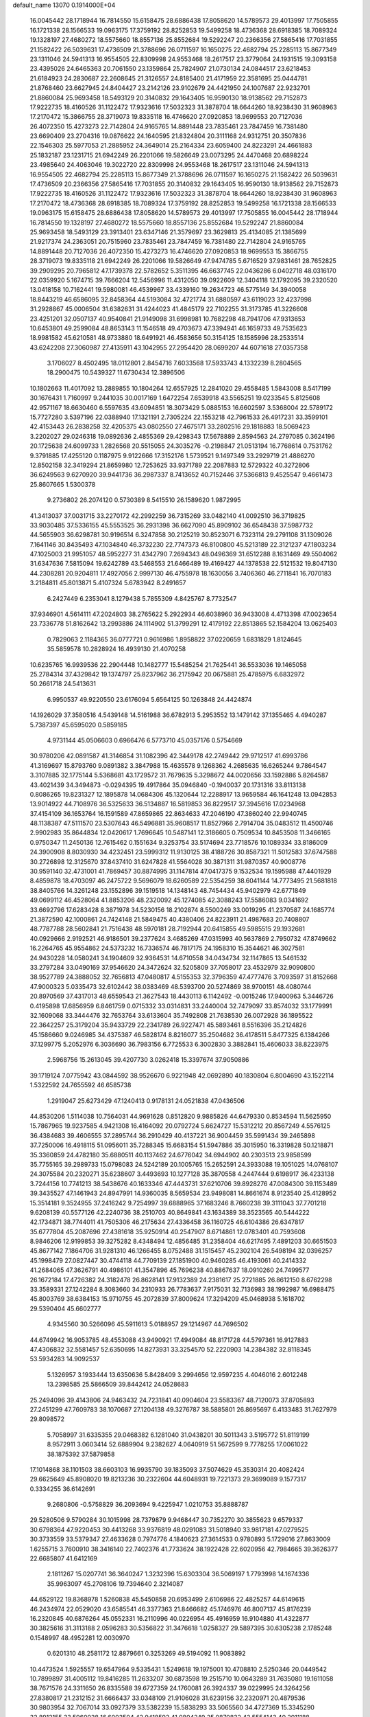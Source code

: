 default_name                                                                    
13070  0.1914000E+04
  16.0045442  28.1718944  16.7814550  15.6158475  28.6886438  17.8058620
  14.5789573  29.4013997  17.7505855  16.1721338  28.1566533  19.0963175
  17.3759192  28.8252853  19.5499258  18.4736368  28.6918385  18.7089324
  19.1328197  27.4680272  18.5575660  18.8557136  25.8552684  19.5292247
  20.2366356  27.5865416  17.7031855  21.1582422  26.5039631  17.4736509
  21.3788696  26.0711597  16.1650275  22.4682794  25.2285113  15.8677349
  23.1311046  24.5941313  16.9554505  22.8309998  24.9553468  18.2617517
  23.3779064  24.1931515  19.3093158  23.4395026  24.6465363  20.7061550
  23.1359864  25.7824907  21.0730134  24.0844517  23.6218453  21.6184923
  24.2830687  22.2608645  21.3126557  24.8185400  21.4171959  22.3581695
  25.0444781  21.8768460  23.6627945  24.8404427  23.2142126  23.9102679
  24.4421950  24.1007687  22.9232701  21.8860084  25.9693458  18.5493129
  20.3140832  29.1643405  16.9590130  18.9138562  29.7152873  17.9222735
  18.4160526  31.1122472  17.9323616  17.5032323  31.3878704  18.6644260
  18.9238430  31.9608963  17.2170472  15.3866755  28.3719073  19.8335118
  16.4746620  27.0920853  18.9699553  20.7127036  26.4072350  15.4273273
  22.7142804  24.9165765  14.8891448  23.7835461  23.7847459  16.7381480
  23.6690409  23.2704316  19.0876622  24.1640595  21.8324804  20.3111168
  24.9312751  20.3507836  22.1546303  25.5977053  21.2885952  24.3649014
  25.2164334  23.6059400  24.8223291  24.4661883  25.1832187  23.1231715
  21.6942249  26.2201066  19.5826649  23.0073295  24.4470468  20.6898224
  23.4985640  24.4063046  19.3022720  22.8309998  24.9553468  18.2617517
  23.1311046  24.5941313  16.9554505  22.4682794  25.2285113  15.8677349
  21.3788696  26.0711597  16.1650275  21.1582422  26.5039631  17.4736509
  20.2366356  27.5865416  17.7031855  20.3140832  29.1643405  16.9590130
  18.9138562  29.7152873  17.9222735  18.4160526  31.1122472  17.9323616
  17.5032323  31.3878704  18.6644260  18.9238430  31.9608963  17.2170472
  18.4736368  28.6918385  18.7089324  17.3759192  28.8252853  19.5499258
  16.1721338  28.1566533  19.0963175  15.6158475  28.6886438  17.8058620
  14.5789573  29.4013997  17.7505855  16.0045442  28.1718944  16.7814550
  19.1328197  27.4680272  18.5575660  18.8557136  25.8552684  19.5292247
  21.8860084  25.9693458  18.5493129  23.3913401  23.6347146  21.3579697
  23.3629813  25.4134085  21.1385699  21.9217374  24.2363051  20.7515960
  23.7835461  23.7847459  16.7381480  22.7142804  24.9165765  14.8891448
  20.7127036  26.4072350  15.4273273  16.4746620  27.0920853  18.9699553
  15.3866755  28.3719073  19.8335118  21.6942249  26.2201066  19.5826649
  47.9474785   5.6716529  37.9831461  28.7652825  39.2909295  20.7965812
  47.1739378  22.5782652   5.3511395  46.6637745  22.0436286   6.0402718
  48.0316170  22.0359920   5.1674715  39.7666204  12.5456996  11.4312050
  39.0922609  12.3404118  12.1792095  39.2320520  13.0418158  10.7162441
  19.5980081  46.4539967  33.4339160  19.2634723  46.5775149  34.3940058
  18.8443219  46.6586095  32.8458364  44.5193084  32.4721774  31.6880597
  43.6119023  32.4237998  31.2928867  45.0006504  31.6382631  31.4244023
  41.4845179  22.7102255  31.3173785  41.3226608  23.4251201  32.0507137
  40.9540841  21.9149098  31.6998981  10.7682298  48.7941706  47.9313653
  10.6453801  49.2599084  48.8653143  11.1546518  49.4703673  47.3394941
  46.1659733  49.7535623  18.9981582  45.6210581  48.9733880  18.6491921
  46.4583656  50.3154125  18.1585996  28.2533514  43.6242208  27.3060987
  27.4135911  43.1042955  27.2954420  28.0699207  44.6071618  27.0357358
   3.1706027   8.4502495  18.0112801   2.8454716   7.6033568  17.5933743
   4.1332239   8.2804565  18.2900475  10.5439327  11.6730434  12.3896506
  10.1802663  11.4017092  13.2889855  10.1804264  12.6557925  12.2841020
  29.4558485   1.5843008   8.5417199  30.1676431   1.7160997   9.2441035
  30.0017169   1.6472254   7.6539918  43.5565251  19.0233545   5.8125608
  42.9571167  18.6630460   6.5597635  43.6094851  18.3073429   5.0885153
  16.6602597   3.5368004  22.5789172  15.7727280   3.5397196  22.0388940
  17.1321191   2.7305224  22.1553218  42.7961533  26.4917231  33.3599101
  42.4153443  26.2838258  32.4205375  43.0802550  27.4675171  33.2802516
  29.1818883  18.5069423   3.2202027  29.0246318  19.0892636   2.4855369
  29.4298343  17.5678889   2.8594563  24.2797085   0.3624196  20.1725638
  24.6099733   1.2826568  20.5515055  24.3035276  -0.2198847  21.0513194
  16.7768614   0.7531762   9.3791885  17.4255120   0.1187975   9.9122666
  17.3152176   1.5739521   9.1497349  33.2929719  21.4886270  12.8502158
  32.3419294  21.8659980  12.7253625  33.9371789  22.2087883  12.5729322
  40.3272806  36.6249563   9.6270920  39.9441736  36.2987337   8.7413652
  40.7152446  37.5366813   9.4525547   9.4661473  25.8607665   1.5300378
   9.2736802  26.2074120   0.5730389   8.5415510  26.1589620   1.9872995
  41.3413037  37.0031715  33.2270172  42.2992259  36.7315269  33.0482140
  41.0092510  36.3719825  33.9030485  37.5336155  45.5553525  36.2931398
  36.6627090  45.8909102  36.6548438  37.5987732  44.5655903  36.6298781
  30.9196514   6.3247858  30.2125219  30.8523071   6.7323114  29.2791108
  31.1309026   7.1641146  30.8435493  47.1034840  46.3732230  22.7747373
  46.8100800  45.5213189  22.3121237  47.1803234  47.1025003  21.9951057
  48.5952277  31.4342790   7.2694343  48.0496369  31.6512288   8.1631469
  49.5504062  31.6347636   7.5815094  19.6242789  43.5468553  21.6466489
  19.4169427  44.1378538  22.5121532  19.8047130  44.2308281  20.9204811
  17.4927056   2.9997130  46.4755978  18.1630056   3.7406360  46.2711841
  16.7070183   3.2184811  45.8013871   5.4107324   5.6783942   8.2491657
   6.2427449   6.2353041   8.1279438   5.7855309   4.8425767   8.7732547
  37.9346901   4.5614111  47.2024803  38.2765622   5.2922934  46.6038960
  36.9433008   4.4713398  47.0023654  23.7336778  51.8162642  13.2993886
  24.1114902  51.3799291  12.4179192  22.8513865  52.1584204  13.0625403
   0.7829063   2.1184365  36.0777721   0.9616986   1.8958822  37.0220659
   1.6831829   1.8124645  35.5859578  10.2828924  16.4939130  21.4070258
  10.6235765  16.9939536  22.2904448  10.1482777  15.5485254  21.7625441
  36.5533036  19.1465058  25.2784314  37.4329842  19.1374797  25.8237962
  36.2175942  20.0675881  25.4785975   6.6832972  50.2661718  24.5413631
   6.9950537  49.9220550  23.6176094   5.6564125  50.1263848  24.4424874
  14.1926029  37.3580516   4.5439148  14.5161988  36.6782913   5.2953552
  13.1479142  37.1355465   4.4940287   5.7387397  45.6595020   0.5859185
   4.9731144  45.0506603   0.6966476   6.5773710  45.0357176   0.5754669
  30.9780206  42.0891587  41.3146854  31.1082396  42.3449178  42.2749442
  29.9712517  41.6993786  41.3169697  15.8793760   9.0891382   3.3847988
  15.4635578   9.1268362   4.2685635  16.6265244   9.7864547   3.3107885
  32.1775144   5.5368681  43.1729572  31.7679635   5.3298672  44.0020656
  33.1592886   5.8264587  43.4021439  34.3494873  -0.0294395  19.4917864
  35.0946840  -0.1940037  20.1731316  33.8113138   0.8086265  19.8231327
  12.1895878  14.0684306  45.1320644  12.2288917  13.9659584  46.1641248
  13.0942853  13.9014922  44.7108976  36.5325633  36.5134887  16.5819853
  36.8229517  37.3945616  17.0234968  37.4154109  36.1653764  16.1591589
  47.8659865  22.8634633  47.2046190  47.3860240  22.9940745  48.1138387
  47.5111570  23.5307643  46.5496881  35.9608517  11.8527966   2.7914704
  35.0483512  11.4500746   2.9902983  35.8644834  12.0420617   1.7696645
  10.5487141  12.3186605   0.7509534  10.8453508  11.3466165   0.9750347
  11.2450136  12.7615462   0.1551634   9.3253754  33.5174694  23.7718576
  10.1089334  33.8186009  24.3900908   8.8030930  34.4232451  23.5999312
  11.9130125  38.4188726  30.8587321  11.5012583  37.6747588  30.2726898
  12.3125670  37.8437410  31.6247828  41.5564028  30.3871311  31.9870357
  40.9008776  30.9591140  32.4731001  41.7869457  30.8874995  31.1147814
  47.0417375   9.1532534  19.1595988  47.4401929   8.4859878  18.4703097
  46.2475722   9.5696079  18.6260589  22.5354259  38.6041144  14.7773495
  21.5681818  38.8405766  14.3261248  23.1552896  39.1519518  14.1348143
  48.7454434  45.9402979  42.6771849  49.0699112  46.4528064  41.8853206
  48.2320092  45.1274085  42.3088243  17.5586083   9.0341692  33.6692796
  17.6283428   8.3871978  34.5230156  18.2102874   8.5500249  33.0019295
  41.2370587  24.1685774  21.3872590  42.1000861  24.7424148  21.5849475
  40.4380406  24.8223911  21.4987683  20.7408807  48.7787788  28.5602841
  21.7516438  48.5970181  28.7192944  20.6415855  49.5985515  29.1932681
  40.0929666   2.9192521  46.9186501  39.2377624   3.4685269  47.0315993
  40.5637869   2.7950732  47.8749662  16.2264765  45.9554862  24.5373232
  16.7336574  46.7817175  24.1958310  15.3544621  46.3027581  24.9430228
  14.0580241  34.1904609  32.9364531  14.6710558  34.0434734  32.1147865
  13.5461532  33.2797284  33.0490169  37.9546620  24.3472624  32.5205809
  37.7058017  23.4532979  32.9090800  38.9527789  24.3888052  32.7656813
  47.0480817   4.5155353  32.3796359  47.4777476   3.7093597  31.8152668
  47.9000323   5.0335473  32.6102442  38.0383469  48.5393700  20.5274869
  38.9700151  48.4080744  20.8970569  37.4317013  48.6559543  21.3627543
  18.4430113   6.1142492  -0.0015246  17.9400963   5.3446726   0.4195898
  17.6856959   6.8461759   0.0715332  33.0314831  33.2440004  32.7479097
  33.8574032  33.1779991  32.1609068  33.3444476  32.7653764  33.6133604
  35.7492808  21.7638530  26.0072928  36.1895522  22.3642257  25.3179204
  35.9433729  22.2341789  26.9227471  45.5893461   8.5516396  35.2124826
  45.1586660   9.0246985  34.4375387  46.5828174   8.8216077  35.2504682
  36.4178511   5.8477325   6.1384266  37.1299775   5.2052976   6.3036690
  36.7983156   6.7725533   6.3002830   3.3882841  15.4606033  38.8223975
   2.5968756  15.2613045  39.4207730   3.0262418  15.3397674  37.9050886
  39.1719124   7.0775942  43.0844592  38.9526670   6.9221948  42.0692890
  40.1830804   6.8004690  43.1522114   1.5322592  24.7655592  46.6585738
   1.2919047  25.6273429  47.1240413   0.9178131  24.0521838  47.0436506
  44.8530206   1.5114038  10.7564031  44.9691628   0.8512820   9.9885826
  44.6479330   0.8534594  11.5625950  15.7867965  19.9237585   4.9421308
  16.4164092  20.0792724   5.6624727  15.5312212  20.8567249   4.5576125
  36.4384683  39.4606555  37.2895744  36.2910429  40.4137221  36.9004459
  35.5991434  39.2465898  37.7250006  16.4918115  51.0956011  35.7288345
  15.6683154  51.5947886  35.3015950  16.3319828  50.1218871  35.3360859
  24.4782180  35.6880511  40.1137462  24.6776042  34.6944902  40.2303513
  23.9858599  35.7755165  39.2989733  15.0798083  24.5242189  20.1005765
  15.2652591  24.3933088  19.1051025  14.0768107  24.3075584  20.2320271
  35.6238607   3.4493693  10.1277128  35.3870558   4.2447444   9.6198917
  36.4233138   3.7244156  10.7741213  38.5438676  40.1633346  47.4443731
  37.6210706  39.8928276  47.0084300  39.1153489  39.3435527  47.1461943
  24.8947991  14.9360035   8.5659534  23.9498081  14.8661674   8.9123540
  25.4128952  15.3514181   9.3524955  37.2416242   9.7254997  39.6888965
  37.1683246   8.7660238  39.3111043  37.7701218   9.6208139  40.5577126
  42.2240736  38.2510703  40.8649841  43.1634389  38.3523565  40.5444222
  42.1734871  38.7744011  41.7505306  46.2175634  27.4336458  36.1160725
  46.6104386  26.6347817  35.6777804  45.2087696  27.4381618  35.9250914
  40.2547907   8.6714861  12.0783401  40.7593608   8.9846206  12.9199853
  39.3275282   8.4348494  12.4856485  31.2358404  46.6217495   7.4891203
  30.6651503  45.8677142   7.1864706  31.9281310  46.1266455   8.0752488
  31.1515457  45.2302104  26.5498194  32.0396257  45.1998479  27.0827447
  30.4744118  44.7709139  27.1851900  40.9460285  46.4193061  40.2414332
  41.2684065  47.3626791  40.4986101  41.3547896  45.7696238  40.8867637
  18.0910260  24.7499577  26.1672184  17.4726382  24.3182478  26.8628141
  17.9132389  24.2381617  25.2721885  26.8612150   8.6762298  33.3589331
  27.1242284   8.3083660  34.2310933  26.7783637   7.9175031  32.7136983
  38.1992987  16.6988475  45.8003769  38.6384153  15.9710755  45.2072839
  37.8009624  17.3294209  45.0468938   5.1618702  29.5390404  45.6602777
   4.9345560  30.5266096  45.5911613   5.0188957  29.1214967  44.7696502
  44.6749942  16.9053785  48.4553088  43.9490921  17.4949084  48.8171728
  44.5797361  16.9127883  47.4306832  32.5581457  52.6350695  14.8273931
  33.3254570  52.2220903  14.2384382  32.8118345  53.5934283  14.9092537
   5.1326957   3.1933444  13.6350636   5.8428409   3.2994656  12.9597235
   4.4046016   2.6012248  13.2398585  25.5866509  39.8442412  24.0528683
  25.2494096  39.4143806  24.9463432  24.7231841  40.0904604  23.5583367
  48.7120073  37.8705893  27.2451299  47.7609783  38.1070687  27.1204138
  49.3276787  38.5885801  26.8695697   6.4133483  31.7627979  29.8098572
   5.7058997  31.6335355  29.0468382   6.1281040  31.0438201  30.5011343
   3.5195772  51.8119199   8.9572911   3.0603414  52.6889904   9.2382627
   4.0640919  51.5672599   9.7778255  17.0061022  38.1875392  37.5879858
  17.1014868  38.1101503  38.6603103  16.9935790  39.1835093  37.5074629
  45.3530314  20.4082424  29.6625649  45.8908020  19.8213236  30.2322604
  44.6048931  19.7221373  29.3699089   9.1577317   0.3334255  36.6142691
   9.2680806  -0.5758829  36.2093694   9.4225947   1.0210753  35.8888787
  29.5280506   9.5790284  30.1015998  28.7379879   9.9468447  30.7352270
  30.3855623   9.6579337  30.6798364  47.9220453  30.4413268  33.9376819
  48.0291083  31.5018940  33.9817181  47.0279525  30.3733559  33.5379347
  27.4633628   0.7974776   4.1840623  27.3614533   0.9780893   5.1729016
  27.8633009   1.6255715   3.7600910  38.3416140  22.7402376  41.7733624
  38.1922428  22.6020956  42.7984665  39.3626377  22.6685807  41.6412169
   2.1811267  15.0207741  36.3640247   1.3232396  15.6303304  36.5069197
   1.7793998  14.1674336  35.9963097  45.2708106  19.7394640   2.3214087
  44.6529122  19.8368978   1.5260838  45.5450858  20.6953499   2.6106986
  22.4825257  44.6149615  46.2434974  22.0529020  43.6585541  46.3377363
  21.8466682  45.1746976  46.8007137  45.8176239  16.2320845  40.6876264
  45.0552331  16.2110996  40.0226954  45.4916959  16.9104880  41.4322877
  30.3825616  31.3113188   2.0596283  30.5356822  31.3476618   1.0258327
  29.5897395  30.6305238   2.1785248   0.1548997  48.4952281  12.0030970
   0.6201310  48.2581172  12.8879661   0.3253269  49.5194092  11.9083892
  10.4473524   1.5925557  19.6547964   9.5335431   1.5249618  19.1975001
  10.4708810   2.5250346  20.0449542  10.7899897  31.4005112  19.8416285
  11.2633207  30.6873598  19.2515710  10.0643289  31.7635080  19.1611058
  38.7671576  24.3311650  26.8335588  39.6727359  24.1760081  26.3924337
  39.0229995  24.3264256  27.8380817  21.2312152  31.6666437  33.0348109
  21.9106028  31.6239156  32.2320971  20.4879536  30.9803954  32.7067014
  33.0927379  33.5382239  15.5838293  33.5065560  34.4727369  15.3345290
  32.8912155  33.5960028  16.6003504  42.9418592  41.0804249  25.0870832
  42.5554143  40.2011188  24.8969710  42.2027215  41.7691278  24.8562748
  24.7803655  20.4279304  27.1925284  25.6717239  20.4734342  26.7436199
  24.1745062  19.9546815  26.5867155   5.8430319  12.0571929   5.5133917
   6.3970573  11.4548649   6.1430235   6.3810691  12.0050151   4.6124369
  34.7838475  40.0501914  41.1268513  35.4766786  40.2864326  41.8521992
  35.0366231  39.0799361  40.8558819  37.3259151  14.6142277  18.9987571
  38.0923200  15.3075583  19.1498471  36.7792489  14.9925646  18.2823640
  15.7891075  52.5915715  13.2607362  16.2995373  51.8388637  12.6504753
  16.5695299  52.8643784  13.9122113   7.7748847  49.7739389  42.6269515
   8.1969945  48.9131930  42.9997635   7.0726918  50.0498570  43.3087973
  39.7709676  14.1389154  46.7600695  40.7759428  14.0940390  46.6197778
  39.6066391  14.7082819  47.5928174  40.2595653  12.8395479  22.2917078
  40.7433899  13.4419811  22.9704089  40.9304170  12.7166962  21.5581228
  20.7428819   4.0417568   6.6241752  21.7137680   4.0753491   6.9311614
  20.4188387   5.0408757   6.6948449   3.6055620  25.8164929   9.3973441
   3.0232363  26.3511325  10.0754541   3.0168401  25.6589216   8.5875356
   8.8847564  46.3135778   3.3553686   9.2258952  47.1586191   3.8552718
   9.3793226  45.5345556   3.9121593  13.6302567  26.6749891   5.1155339
  13.8754473  27.6253820   4.8091911  12.7184330  26.8367987   5.6418604
  37.3600924  23.4278039  47.3311976  37.3898205  24.3197924  46.9137529
  36.6232473  23.4240957  47.9739061  28.0174280  25.5758158  23.0183649
  27.7978925  25.9451978  22.0845461  27.5842258  24.6764283  23.0311027
  20.7749813  34.9946000  46.1362852  19.7884776  34.9168292  45.7654983
  21.1078154  34.0629590  45.8308700  45.5325796  31.0013925  44.2224990
  44.7786198  30.6403211  44.8483820  45.9688223  31.7705675  44.7565529
  27.1967765   6.8033335  16.9122356  26.6340997   6.0176897  16.4943193
  26.4969458   7.4243055  17.3222915   5.6072512  43.8247295  41.1107027
   6.0637920  44.7057270  41.2376229   5.7588444  43.5452262  40.0916528
  45.3987112  33.9794676  10.2401812  45.6350208  34.0882877  11.1776529
  44.6552625  34.6419249  10.0349775  29.6864821  15.4391004  33.7963624
  30.4681331  15.3052562  33.1738695  29.2629338  16.3639397  33.5996871
  21.5533667   0.4974379  13.2917869  20.5966636   0.6071287  13.0162929
  21.6738616   0.7940898  14.2294214  30.8292293  29.4738219  23.9048700
  31.0108327  28.9027278  24.7062690  30.6905783  28.7559630  23.1279112
   6.9888805  11.1043752  17.3544248   6.6852855  11.8430095  17.9653498
   7.7780375  10.6589771  17.7785512  45.4545192  38.2746208  40.0839649
  45.9710638  37.9735645  39.2265500  45.1597109  39.2590402  39.8165889
  22.6457830  35.3891049  48.4129202  21.7727328  35.4003278  48.9175848
  22.3874824  35.3093662  47.4677511  28.2687814  29.7646435   2.6033367
  27.6675565  28.9363304   2.3539221  27.4506704  30.2928827   2.9945069
  30.6540284  22.5880202  24.5530422  30.3589214  23.5433316  24.7887674
  31.5523657  22.4887523  25.0157750  27.0639126  38.8301216  38.2655473
  27.7362968  38.1805445  38.6688980  26.3095994  38.9021509  38.9459627
  27.6117265  26.8860431   7.1356058  28.5567305  27.1332591   7.4440405
  26.9903450  27.2267855   7.9164154  37.5459594  33.6761520  19.9920390
  36.7388466  33.8232396  19.3183956  37.6741340  34.6225634  20.4035571
  14.3908708  11.3801397  26.8813862  14.4431722  10.4723983  27.3783778
  14.4561239  12.0949560  27.5793340  15.4057129  33.1064541  25.2554918
  14.8755996  32.2136218  25.1116745  14.8811118  33.7849792  24.6696022
  16.8371422  46.2603966  15.1826143  16.4079932  46.1736580  14.2886809
  17.4644039  47.0366100  15.1375669  46.9009712  24.1489934  37.2497000
  47.4525527  24.8550046  36.8267042  46.9140708  23.3525463  36.5895922
  42.9477259  40.1694119   0.9766118  42.1180923  40.7102224   0.8172774
  43.2801711  39.9528960   0.0124207  30.3976987  38.5160394  14.4381235
  29.6074935  37.8653174  14.4148899  29.9582270  39.4335104  14.6955162
  32.0941247   3.3890037  18.4040023  31.7018718   4.3371440  18.1228700
  31.2416647   2.8278713  18.4594124  43.9497232   1.5256562  25.9337530
  44.0790659   2.2672017  26.6543577  44.8853995   1.2049158  25.7564530
  16.0620467  10.7309720  10.4777110  16.0229536  10.4945936  11.5366360
  15.7701571   9.8147989  10.0686951  22.7136175  12.3462543  43.0541766
  22.9238593  12.8572450  42.2151181  22.3369325  13.0457289  43.7246829
  33.2851863  44.6414566   8.4069349  34.1095383  45.2921708   8.4097398
  33.3001462  44.2880985   9.3563148  27.7678106  41.0548119  44.7256151
  28.6652577  40.6370513  44.3701908  28.0460105  41.4213705  45.6338258
  32.6589864   6.9115952   5.7491517  31.8219648   6.8261716   6.3112329
  32.8261076   5.9509999   5.3502007  23.2584730  17.8647991  22.3681102
  22.6168756  18.6605241  22.4576788  23.4953516  17.5650777  23.3314121
  34.8631445  39.3025289  44.5692800  35.5235936  39.9485548  44.0740923
  35.3142398  39.2988398  45.4958754  38.6031163  43.3744304  19.8474204
  37.6630748  43.4256463  19.2913030  39.0758528  44.1450737  19.3214054
   2.8972928  32.6151414   4.1099057   2.0341057  32.1290698   3.8886187
   2.8039059  33.5156800   3.6061208  43.2663070   1.2311021   6.2047222
  44.2457075   0.8379671   6.2677023  42.8422754   0.8136473   7.0508758
  41.1490641  17.3019341  21.2519592  41.7301748  17.8037419  20.5364687
  41.7656714  16.6680852  21.7107184  10.5638616  24.3973776  24.6755211
  10.3010634  23.4094899  24.5518448  11.3290514  24.3759423  25.3662314
  27.6890739  51.5071275  14.7195321  27.3378902  50.6029464  14.9723093
  28.7862785  51.3784743  14.7153051  46.4304587   3.0910775  25.1514262
  46.6416001   3.9104774  25.6935559  46.7347390   3.3429029  24.1923973
   2.8885490  52.4693548  24.6241204   3.3964626  53.1628313  24.0868448
   2.6139507  52.8781455  25.5065584  42.9971073  52.6782511  17.6271674
  43.2206404  52.2380081  16.7653121  43.8080427  53.1930642  17.8682262
   4.7566315  44.7149450  36.6413051   4.1232595  45.0720518  35.9423899
   4.5972332  45.3280577  37.4337630  14.2202611  42.5911992  23.8094575
  13.2790379  42.4047380  23.5515845  14.2257844  42.6439005  24.8626950
  24.3227197   4.3351700   2.4491215  23.9629270   3.3388483   2.4414905
  25.1773364   4.3008697   2.9561871  22.9593185  24.4886590   9.0279433
  23.1583443  24.4167734  10.0434311  23.6137173  23.8705619   8.5827742
  45.4547278  34.5395521  13.0033862  44.7336911  35.0007679  13.5855672
  46.2966386  34.5988341  13.6217955  35.1159202  45.5104402  29.0186326
  34.5664271  44.9270071  28.3921320  36.0525734  45.4811613  28.6476502
  37.4988861  33.1994383   3.4009901  37.1406660  32.4856632   4.0703412
  38.4859382  32.8873884   3.2832032  27.5075072  26.6714925  20.5787365
  27.5982140  25.7027513  20.3523644  27.5060018  27.1512278  19.6878851
  13.3485005  24.1393224  11.6245441  13.3477982  23.6857818  12.5626333
  14.1587281  24.8182851  11.7761904  24.1398178  44.0608412  11.3652030
  24.3612706  45.0019962  11.7785053  24.6453842  44.0985522  10.4869088
  21.1469580  41.7547420  15.9512226  21.5611697  41.0841953  16.6101540
  20.2042690  41.3069173  15.7238225  22.6239700  34.6251103  31.1646298
  22.8330610  35.6166379  31.3634486  22.9634053  34.1236819  32.0196575
  41.3581598  31.7582254   5.3006271  40.7629670  31.6000656   6.1075824
  41.6974474  30.8297012   5.0352807  11.3536184  51.5207039  40.4173657
  11.7262918  51.5727034  39.4424292  10.3635556  51.5667872  40.3582177
  47.1989914  26.9282907   2.5499667  47.6433817  25.9970950   2.4609016
  47.1054116  27.3349122   1.6024886   6.0693357  13.4396185   0.1122671
   5.1420040  13.0569328   0.2368074   6.7077681  12.6065458   0.2835476
  38.2712183  33.8213587  34.6129959  37.9297919  34.7421394  34.2308208
  37.8952006  33.8455444  35.5439281  37.1317169   8.3775225  47.3883681
  37.9031137   7.9190842  46.7844309  36.2839656   8.1000535  46.8847477
   5.5332571  18.2240409   3.0908276   6.2684381  18.8908921   2.7425986
   5.3919198  18.3651629   4.0595979   6.7060746  22.9439646  14.8895816
   6.5684375  23.5084784  14.0059664   6.1642195  23.5204168  15.5707825
   7.0100382  25.4777444  44.2900458   7.9784217  25.5745173  44.3932027
   6.6945267  25.4913593  45.2536558  37.7490493  38.6675939  39.8385126
  36.8434222  38.1862945  40.0786895  37.5902884  38.9367758  38.8470696
  23.4994859   7.7737961   0.1072940  24.2946966   7.0790922   0.0653285
  22.7453390   7.2956217   0.5691348  24.8308581  18.1534340  37.7857904
  24.1214377  18.0093931  38.4677988  24.2803191  18.4390676  36.9905792
  13.1271056  36.7373227  32.7445446  14.0638443  37.1260327  32.9955412
  13.3526750  35.7211362  32.7253597  44.7677836  21.2712953  25.9215461
  44.3269713  20.5759988  25.2980024  45.7170081  20.8615059  26.1535915
   1.6749489   4.5077570  26.1253692   1.3823723   5.3239748  26.7035764
   1.6282722   4.8858184  25.1623065  44.9197111  13.9051313  15.1408190
  45.1371609  12.9511332  15.5549040  45.8060785  14.2404757  14.7940808
  12.0414067  44.5641007  33.0781514  12.2814109  45.2116445  32.3673170
  11.3868360  44.9911625  33.7005068   0.3850256  20.5438573  28.8924639
   0.2272723  20.1087983  29.7811212   0.9176846  21.3905420  29.0628682
   2.1574684  39.9429915  13.5007589   2.4100401  39.9771104  14.5141652
   2.2549449  40.9193978  13.1897067  47.3356821  14.5935944   6.0012015
  47.9597412  14.7792910   6.7995927  46.3949501  14.6420738   6.4132945
  26.8691265  34.4111409  38.5667416  26.3655279  34.5095142  37.6514744
  26.1938486  33.8977128  39.1389861  17.1851937  11.5429750  33.2283790
  17.9532931  11.7775611  32.5458030  17.4721087  10.6424631  33.6132899
  30.1422395  37.5868815   0.4846711  29.8803639  36.6075505   0.3801296
  30.7597788  37.6269203   1.2906720   3.1102803   5.7548659   7.1779758
   3.3700005   5.5128403   6.1823598   4.0177525   5.6943991   7.6407677
  37.7705884   4.9240399  25.8053144  38.7416883   5.2589448  26.0235429
  37.5158516   4.3829583  26.6538601  35.5289425  20.1734717  32.0606122
  36.0831419  19.3236724  31.8248666  35.8734516  20.8554517  31.3383486
  15.8959576  38.4709438  12.6859358  15.6908836  37.5695800  13.1504311
  15.0024810  38.9385424  12.7127443   0.9371591  34.5593654  40.6978890
   1.5203239  35.4236771  40.7676622   0.8577581  34.4333087  39.7221127
  18.0561178  37.6376577  48.2338074  17.6050698  37.0818481  47.5278548
  19.0444254  37.5667804  48.0844894  24.2161594  43.8157720   4.1903000
  23.4020465  44.0764314   3.7171513  25.0153525  43.9688393   3.5868421
  16.5069392  28.3187513  11.3544754  16.3931904  29.3672576  11.2417948
  16.2871494  28.1932528  12.3476948   2.2794506  34.9882993   2.7554537
   1.9408866  35.0387361   1.8067093   1.9254143  35.7175920   3.3113810
  19.8286637  19.8824809  13.6498926  20.0412231  20.4605995  14.4314391
  20.5356448  19.1505599  13.6623477  17.9548426  10.8081199   3.1967165
  17.8409239  11.7486646   2.7434447  18.8311314  10.4642406   2.8092893
  24.1586585  27.6509399  20.5376725  23.8325349  26.8667552  21.1086390
  24.9126458  28.0342827  21.0973500   9.3885931   3.9959407  22.2755868
   8.7584655   4.6890702  22.6295342   8.8189203   3.1359564  22.2161122
  25.3294961  46.3989889  33.2760966  25.5217514  45.3667772  33.2378303
  26.3501602  46.7776632  33.1291772  14.6613368  32.3743936   6.9928366
  14.2881736  32.6869393   7.8605262  14.7981342  31.3881865   7.0734535
   9.3411338  43.8557761  42.0457203  10.1435495  44.4548312  41.7041683
   8.5416393  44.4589602  41.8128341  20.6472533  49.4504720   0.9364903
  19.6345056  49.4633733   0.7378185  20.7128870  48.8016306   1.7266964
  18.2009354  41.5824774   5.4542016  17.9548023  42.2241248   6.2162677
  19.1268047  41.1719074   5.6356775  22.2740194  22.5021050  47.3748913
  22.1081970  21.5845822  46.9958196  22.7161119  22.3591097  48.2926059
  24.9037391   1.4781344  29.2548144  23.9467079   1.3658929  28.9582360
  25.0545866   2.3834757  29.6330157  34.8174836  34.6686058  13.1374458
  34.5943154  35.4069279  13.8622443  34.5633053  35.0667619  12.2213120
  10.9556322  43.4869952  15.7975121  10.7444435  44.4992402  15.8600134
  11.9715941  43.4996979  15.6226256  26.9718997  18.5305967  43.6487118
  26.4671717  18.1694291  42.8183887  27.9450287  18.2690459  43.4934499
  39.8385106  44.5183184   4.2794840  40.0596240  44.5269855   5.3233708
  40.5517325  45.1280254   3.8785357   1.9031035  18.4023819  13.7063646
   2.2023939  18.3636110  14.6860669   1.2725178  19.1802310  13.6153374
   6.9684297  40.2989256  37.3487332   6.9154614  40.0383239  36.3768995
   7.7225180  39.7078018  37.7041400  44.8725182  17.6594624  36.6114395
  45.4232178  17.0197695  37.1096946  43.9794494  17.2170806  36.3878211
  45.7883543  33.9717758  40.5013009  44.7466873  34.0371911  40.2388714
  45.7589416  33.0423022  41.0349341  33.9286780  35.3105632  34.9365438
  33.8925622  35.5269125  35.9574272  34.0249677  34.3157225  34.8706049
  21.3469005  42.8753994  29.4114970  21.0967716  43.6998882  29.9402868
  21.5953047  43.2649108  28.4521167  10.3428279  46.1242498  34.7831059
   9.3328136  46.3033979  34.7878501  10.3987230  45.4531971  35.6156814
  27.3140181  24.8805720  26.8508020  26.3275476  24.8806737  26.6284005
  27.8671524  24.8778078  26.0375056  40.3723196  48.2060316   5.8277628
  39.3697461  48.4171195   5.9384045  40.8538645  49.1247530   6.0478855
  35.9227922   3.3029869  19.6528733  35.5808183   4.1477520  19.2478308
  36.9381919   3.4036823  19.6798006  35.8563753  14.4645362  -0.1133363
  35.7207921  13.4365102   0.0372637  35.3768318  14.8892152   0.6580563
  44.7633143  47.0273122  18.3629474  45.6943469  46.7263940  17.9918617
  44.1270102  47.1050620  17.5834793  22.2573498  10.0618745  41.5413001
  22.2014551  10.7917235  42.3094258  22.6931012   9.2525395  42.0317503
  23.1952186   3.2877674  45.4975487  22.9974927   3.4587639  46.4682494
  22.3978833   2.7110182  45.1713438  16.7431861  39.7760984  17.0875924
  15.8508877  40.2364614  16.9054607  16.5691929  39.3624155  17.9962506
  31.2515264   9.3493381  20.7876628  30.4614197  10.0104814  20.7199140
  31.4511511   9.2350473  21.7887619   7.1781216  27.9269266  13.6863085
   7.0452428  28.9408985  13.6364696   8.1887840  27.8854113  13.5627170
   5.1292972   4.6105764  24.8920800   5.5225537   4.0342390  25.6748423
   4.7635076   3.8880573  24.2685600   7.4550442  46.1914558  35.0795712
   7.3250641  45.2176414  35.4437157   7.1798699  46.0304192  34.0686876
  32.5082636  44.7195934  21.1465732  32.2674827  44.7987962  20.1484453
  31.7538898  45.1693884  21.6666226  23.8654639  39.2496628  20.3837202
  23.7708159  39.1719367  21.4264128  22.9981787  39.7959146  20.2144601
   1.7287459   8.7472787  39.6668257   2.7517342   8.8038156  39.5349790
   1.4720678   9.6822124  40.1309341  13.1982224  30.2928529  43.6250825
  12.9274726  30.8372897  42.7926014  12.3429106  29.7599222  43.7964245
  47.4183473  10.2712704  25.5017025  46.8302952  10.6695864  24.7525686
  47.1359242   9.3026887  25.6479746  12.7864729   4.2062903  18.0488276
  12.6378353   3.8046468  18.9704958  11.9398912   3.9350110  17.5403020
  28.0358341  37.0256207  14.3303052  27.3215456  37.7289937  14.5372966
  27.9071779  36.7924123  13.3440823  19.3221543  28.3000393  13.9016882
  19.6783523  27.5153350  13.3252305  18.3349600  28.1480437  13.9828171
  15.4513957  50.6082431  45.4123076  16.3507296  50.1398092  45.2678819
  15.3772991  51.2893045  44.6391369  17.0493125  28.8330027  47.5168211
  16.4595988  29.5848534  47.7779459  17.9822258  29.0667688  47.5218641
  45.1755912  41.6337260  39.8624019  44.7480091  41.5787588  38.9711853
  44.6042017  42.1271990  40.4957782  28.3148297  11.8814214  13.0326611
  28.8079351  11.0338148  12.9701506  28.6822373  12.5261599  12.3084792
  44.0485106  25.8452645  24.9199518  44.1252690  26.8540229  25.1107758
  44.7468333  25.3832817  25.3804800  34.0147681  33.3154628  47.6898705
  34.8009574  32.8574989  47.2359828  33.1848784  33.2149612  47.1395670
   1.7613162  28.9984013  15.8113666   2.2065175  28.3629677  16.5030993
   2.4596192  29.7207412  15.5853474  29.4970060  10.7908576  36.8951795
  29.9777771  11.6938501  36.7527365  28.9098204  10.8931748  37.6914563
   1.5320999   5.4165858  23.6207178   1.6916374   5.1652874  22.5959972
   0.6117437   5.8105969  23.5316023  16.4324272  36.4179069  46.3469205
  15.8014410  36.1058812  47.0385254  15.8381995  37.0272938  45.7419707
   7.1463553   1.4751190  38.5869801   7.4313591   0.9678509  39.4155933
   6.2152674   1.1615194  38.4414429  39.0137314  17.3283375   1.9857605
  38.9401996  18.3391104   1.9023304  39.6635165  17.2349232   2.8103433
  13.7181237  23.3613539  47.9766919  14.2867463  22.7076908  48.5719347
  14.2618086  24.2534932  48.1532131  28.5199065  49.9012708  31.8122158
  28.3659601  50.8397368  32.1896523  28.0406712  49.9205583  30.8830906
  26.7503824  43.9755575  33.0826040  27.6499547  43.4512326  33.0677776
  26.2142422  43.5374058  32.3136333  39.7907283  25.9329499  38.4161553
  40.8095247  25.9280290  38.3742876  39.5683749  24.9077212  38.5047956
   0.8543396  16.9008545  23.6827407   0.7688858  17.5128492  22.8521247
  -0.1180690  16.7954347  24.0230565   4.0064388  34.1620177  29.7305348
   3.9687910  33.7416335  28.8248808   3.9416802  33.3697525  30.3634330
  37.4338268   4.0032416  12.0256069  37.8063088   4.8947011  12.3244101
  37.4268854   3.3955943  12.8827459  23.8187979  35.8129755  42.9187921
  23.8889105  34.8235667  43.1192645  24.1834528  35.8971374  41.9686316
  34.4101137  -0.0787666  40.1412473  34.8342263   0.6939697  40.6714151
  33.4353036   0.2314181  39.9985480   0.7612593   1.6233638   2.3354577
  -0.0409668   1.1519948   2.6786660   0.8380237   1.2822916   1.3534923
   2.3346080  40.8299694  41.8585429   1.7032676  40.1397774  41.4936839
   2.5510425  41.3492014  40.9621444  16.5844274  51.1172013   0.3813613
  16.8809033  50.1531973   0.6476368  15.6351242  50.9571032  -0.0050862
  13.5924851  48.8877413  13.1547197  14.3559481  48.2521142  12.9663919
  13.0571729  48.9431438  12.3114827   5.6584274   7.7066253  12.2604333
   5.5584735   7.7064231  13.3143526   6.3349466   6.9715701  12.1342016
  28.2552243  17.6579444  10.9320525  27.7086431  18.4017848  10.4401384
  28.9790106  17.3474279  10.3280140  33.2959491   9.9643102  13.4508513
  32.4211948  10.2799866  12.9991358  33.9529535  10.7567771  13.2602390
   5.6080171   3.2114972  16.3310501   6.5692261   2.7235808  16.3671793
   5.4491997   3.2032511  15.3173627  30.4453970  39.9877872  44.4822845
  31.4399589  40.0908261  44.1811168  30.4989594  39.3660823  45.2985946
  14.5634997  22.1531143   3.7502854  14.7721569  23.0726815   4.1762933
  15.4843462  22.0512291   3.2035466  47.6315497  41.3249513  25.2195458
  46.8747989  41.3872064  25.9088866  47.3604099  40.6074541  24.5764357
  20.4621113   8.5672500  20.7518588  20.7685093   7.9084106  21.5493590
  20.5117995   9.4515289  21.3192799   1.4979562  40.9228116  17.8998460
   1.4445335  41.9356533  18.0809701   0.5076799  40.6338378  17.9497045
  33.8556198  32.8327644  42.9388252  34.2612207  31.9273462  43.0713002
  34.6552218  33.4729929  43.1648855  13.1942761  11.7743287  24.4558099
  13.6800046  11.6423756  25.3557496  13.1224874  12.8626473  24.5077876
  17.3571654   0.4095998   4.9610675  18.1901421   0.9234835   5.2207538
  17.2971560   0.4827822   3.9340264  17.0037351  44.0924438  40.7985747
  17.8696957  43.6736512  40.4470768  16.7408905  43.4769455  41.5770826
   2.8816460  43.8034239  25.2336939   2.9766554  44.7433902  25.4337190
   2.0330627  43.5861483  24.7965050  32.2068071  14.3537033  20.3557249
  32.9984945  13.6452313  20.4916422  31.7535672  14.0239365  19.4949558
  21.2186038  52.1532079   1.6533814  21.1444294  52.2651983   2.7169739
  20.9395949  51.1934485   1.5756976   7.7453422  43.1875660  35.1170298
   8.2612786  43.0715096  34.1468327   6.8967685  42.6820909  34.9289675
  46.2156740   5.4118294  42.2862406  46.2588403   5.8030082  41.3659625
  45.9899296   4.3870028  42.2067465  39.2995586   1.9969701  30.7232926
  39.6425788   1.5214010  31.5353273  39.8638719   1.6338379  29.9133073
  10.8524761  50.4054022   8.3377681  11.0849950  51.4015720   8.6396097
  11.4890829  50.3422431   7.5204697  13.0858080  22.6543910  45.3217707
  13.3461233  22.8469121  46.3042850  12.1728129  22.1901616  45.3822142
  14.9803093   2.9321354  27.1236984  14.0633633   2.6256205  26.7352651
  15.3469505   3.5298861  26.3242199   5.2562953  31.7719409   3.2916862
   5.7596581  32.6966167   3.2504116   4.4266745  32.0226272   3.7795970
  12.4938739  39.6319767  28.0828702  13.0208486  39.8691204  28.9526309
  13.2865883  39.4056643  27.3930239  37.1208852  12.0275190   5.3055993
  36.6530227  11.8884965   4.3617705  37.9769617  11.4838086   5.1855063
  41.4887472  51.5068927  11.5547559  42.1520273  50.9130493  11.0520704
  41.3840750  52.3806712  11.0116125   6.3805003  19.5288146  12.4810357
   7.1516818  20.0417893  13.0368365   5.5387221  19.8784943  13.0067193
  48.5867378  51.6143374  38.7048136  49.1867593  51.3476293  37.9298640
  48.7525324  50.8499077  39.3996623   1.3463905  11.2011679  41.1230194
   1.6769608  11.1409033  42.1083717   0.3175462  11.2991436  41.1977516
  22.4976057  52.0703479  43.9502127  23.4977477  51.7686147  43.8023374
  22.0027402  51.1340641  43.8346383  37.1554982  15.1279984  29.5005970
  36.9434178  15.5898173  28.6261738  37.5976331  14.2232916  29.3329947
  42.2048253  50.2523828   6.3380539  43.1262061  49.7714466   6.4287565
  42.3521752  50.8852265   5.5237942  48.3097179  40.2479672  13.0434951
  47.8931487  39.7645872  12.2064590  49.3193044  39.9733482  13.0818004
  14.7761807  26.2518947  37.3654300  14.6004374  27.2522105  37.5313190
  13.8741946  25.8201954  37.5115533  14.3316695   3.9831844  40.1399818
  13.3801762   3.8602270  39.7191125  14.9182570   3.2742108  39.6750991
  31.2464023  12.1579897  16.0773223  31.6126115  13.0028476  15.6221538
  30.2239467  12.0746828  15.8605870  19.6358292  30.3158407  38.7620594
  20.4642444  30.1867421  38.2075750  18.9354560  30.6152675  38.1441068
  25.9288413  48.1122047  22.5822365  25.7349076  48.4580443  23.5163383
  25.1635351  48.6711654  22.0079316   4.5533917   8.3355121  47.8242869
   4.6714415   9.3525980  47.6771659   3.6607937   8.3021506  48.3216865
  20.6725311  35.3833329   4.8403029  21.5280040  35.7701007   5.2037118
  20.9261755  35.1231371   3.8284602  11.5209666  29.4232628  48.2811632
  11.2339953  28.6624319  47.6092064  12.1566573  28.9669308  48.9629793
  17.1798445  44.5672298   3.8443656  16.1735960  44.7969976   3.8530150
  17.1488989  43.5211275   3.8842658  32.7717071  16.8087649  27.2121734
  32.6952847  17.7648532  27.6250212  33.4361949  16.8983583  26.4088228
   5.0426328  15.0371311  43.9620125   4.4255618  14.6392990  43.2338706
   4.6349429  16.0296264  43.9697482  16.8761290  30.5172693   4.6852762
  17.4165515  30.2191721   3.8543583  17.5644373  30.4384246   5.4814978
  36.1608873  52.9072970  33.8259241  35.8804222  52.3731642  32.9522824
  37.1672722  52.6966072  33.8597228  30.1989976   8.1177210  36.2393165
  30.2120671   9.1479941  36.4444214  29.9780885   7.7254634  37.1301689
  13.5105076  37.3895822  19.9501214  13.4508888  36.3594334  20.1082829
  14.4753715  37.6650359  20.0655360  16.6610042  50.5716885  11.6650562
  17.4860888  51.0673781  11.3062053  17.0072323  49.6858138  12.0077669
   7.8882860  33.0957485   9.3531564   7.2283125  32.3484410   9.5338639
   7.6546762  33.8543569   9.9108583   1.8654229  18.6333219  19.4422965
   1.2425772  18.5587569  20.2204150   2.6633344  17.9718706  19.5838166
  16.6723050  16.3832841  34.5242826  16.9897868  16.4192570  33.4967224
  16.5840797  17.4041413  34.7109410  27.6471500  50.6253110  38.0468356
  26.7131406  50.1163018  38.0264508  28.1697203  50.1205895  37.3057130
  35.4544347  38.7525879  30.9844265  35.1943221  39.6657673  31.2860485
  35.3590770  38.7422088  29.9492300   1.6753481   3.3983109  31.1632563
   0.6991766   3.0582074  31.0129638   2.0736329   3.6287483  30.3103600
  26.0771385  17.4744069  19.7176128  25.5506300  16.7282560  20.1348400
  26.9838615  17.4752181  20.2859105   3.7489398  34.9153887  11.7294231
   4.5799053  35.3467962  11.2328031   3.3676382  35.7008413  12.2485116
  35.4939096  26.0040593  37.5468754  36.3926682  25.8724061  37.0344860
  35.7210439  25.8864678  38.5030407   6.2084232  12.3215381  12.9575353
   6.6493783  12.4333934  12.0254751   6.6903448  11.4935507  13.3351269
  35.9677673  11.4047666  34.2107731  35.6423857  11.1987770  35.1714593
  35.3242051  12.1113036  33.8917393  48.6649516  48.1313846  33.3653347
  48.7205293  47.1005093  33.2691503  47.6971316  48.2816686  33.7432080
  26.3597977  31.2628767   3.7212831  25.4598987  30.8381810   3.7596981
  26.3863411  31.9273383   4.4927808  26.4772598  30.9594813  20.2921338
  26.2372463  31.6742481  19.6254798  27.4715408  30.9254868  20.3267969
  28.3160977  17.6426543  21.2812331  28.7243883  16.9964717  21.9294297
  28.7293960  18.5170373  21.5826478  33.2565885  41.8297918  34.0455138
  33.3446501  41.0645118  34.7155048  33.8930089  41.5080201  33.2828659
   1.9736151   9.4516736   5.3429268   0.9594094   9.2724259   5.2525620
   2.1079865  10.4097262   5.6091639  32.4959289  18.9067345  12.8813656
  32.0637757  18.8142243  13.7678528  32.9892863  19.7844232  12.7880809
  46.2769887  21.2411851  18.6465171  46.5322185  20.2806325  18.6374173
  46.4701978  21.6361908  17.7115452   0.8192320   6.9497132  27.3848868
   0.7932786   7.9430076  27.0602756   0.1463590   6.8947441  28.0939109
  31.6789888  49.3432886   7.6466743  31.0694437  49.7969869   6.9718573
  31.3256380  48.4104290   7.7370443  43.7126706   6.4085200  45.5572741
  44.4516299   6.5085439  44.8657122  44.1702468   6.7310280  46.4157901
  16.4817647  13.6350445  19.0182991  15.8383260  13.5735718  18.2343895
  16.8514279  12.7017410  19.1230320  10.3759002  24.4527010  38.0527599
  10.7220297  24.0859448  38.9470139   9.9081991  25.3362947  38.3671394
  15.2919623  33.8438546   1.9008455  15.2147925  33.7208611   2.8975926
  14.7088645  33.0651626   1.4775186   0.9033474  41.0412254  -0.0499657
   0.4485299  41.9366287   0.1901379   1.8879310  41.2782635  -0.1175669
  35.7325007  51.9560889  22.2638059  36.4617121  52.6326641  22.1922932
  34.8850890  52.5236253  22.4422608  18.9743336  18.2943373  36.3629183
  19.6227274  18.9105636  36.8879625  18.3630301  17.8611417  37.0413297
  42.5533618  16.1763220  36.3445644  41.8740666  16.7029877  35.8529443
  42.1000618  15.2418611  36.3292924   0.9160271  51.1385287  11.8037481
   1.9183843  51.3601539  11.9038525   0.5063930  52.0891284  12.0911503
  13.7977884  47.6957331  47.9096368  13.2800092  47.6430867  46.9755019
  13.8777826  48.6700692  48.0875074   4.2194570  32.9848592  37.6901337
   4.5063271  33.4654612  36.8331948   3.9193338  33.7402384  38.2982151
  11.2877246   0.9964831  47.0790103  12.1183523   1.5526941  46.7597483
  11.0615583   1.4133332  48.0202272  25.0889253   7.5346473  13.5580841
  25.2360462   7.2358054  12.5501424  24.6085725   8.4165023  13.3984665
  30.4376718  44.2829647  12.5427203  30.1327401  44.4112349  13.4978545
  29.4966706  44.0476304  12.0656161  31.7666914   7.9136716  16.7839715
  31.0457818   8.3796533  17.2938663  32.4900902   8.6043190  16.5983520
  16.0486175  48.4344690  39.3249472  15.2867365  47.8406317  38.9410576
  16.7591246  47.7188777  39.6124456  29.9931931   4.0323396   6.1716049
  30.1802770   4.2711137   5.1670866  30.3633218   3.0418472   6.2606848
  14.1840253  46.8644168  38.0824936  14.7439682  46.0217433  38.2269527
  14.1553560  47.0731454  37.1031346  22.0132036  28.7451471  30.1713677
  21.8358128  29.0413975  29.2061037  23.0496838  28.6237520  30.2422541
   8.2617024  18.2235962  33.7912995   7.2824560  18.0371848  33.5650427
   8.3120272  18.0087913  34.8061130  12.6646835  47.2920622  45.2336501
  12.1805197  47.9572457  44.6213225  11.9032254  46.7029653  45.6554471
   5.2710265   7.0734884  21.4262660   4.5399663   7.1841208  22.1432274
   6.0699631   7.5718243  21.8511891   6.1373019  22.9599876  30.4195994
   6.1585056  21.9079928  30.4368698   7.1010576  23.1505569  30.6591412
  27.7040552  45.6103217  12.5148878  28.3665577  46.3963188  12.8143740
  26.7811543  45.9904957  12.5804333  47.4475971   2.8680279  28.3014749
  47.5459408   2.3552906  27.4155336  47.4261433   3.8752539  28.0489264
  11.3419421  38.2693881   1.6131594  11.0023170  38.9991515   0.9693614
  11.2783705  38.7612164   2.5230103   5.1054426  32.0521007   6.6159312
   5.4994122  31.4959702   5.8714869   5.5731318  31.7612691   7.5046912
  47.6141218  37.0327104  21.1337561  47.3777931  37.4622193  20.2275616
  48.6477098  37.0238726  21.1593937  31.0757306  35.1858919  23.1390381
  30.4371573  34.7876717  22.3862353  31.6267218  35.9045917  22.6620807
   4.3022139  36.7213245  35.6088268   3.9836691  36.9232791  34.5891711
   3.3024754  36.6787444  36.0564420  27.0884727  34.2895723  32.8319863
  27.4447987  35.1368695  33.2393850  27.8761091  33.6466580  32.7878388
  44.3004517  46.0979472  23.6356737  45.2555814  46.1605638  23.4198974
  44.1321448  46.4853082  24.5495825  19.2784830  26.9635931  27.4401609
  18.8089993  26.0997621  27.0904891  19.1838212  27.6268645  26.6100476
  11.3176596  32.4122290  41.8005494  11.4993365  33.4293538  41.7994470
  10.8303712  32.1560715  40.9835301  44.1669252  47.4675000  35.2038249
  43.4874246  47.0711906  34.5331500  43.5751695  48.0080684  35.8742323
  12.9105901  33.5686422  17.5290693  13.6295317  34.2254989  17.2789233
  13.1657795  33.3205989  18.5231008  14.5652454  47.4717003  29.2937164
  15.2948004  46.9789794  28.7795426  14.2311057  48.2130103  28.7250822
  17.7848530  15.8436115   5.3034127  16.8152675  15.5791408   4.9998447
  18.0396342  15.0646536   5.9116911  21.8987417   5.6858204   2.8642115
  22.1791372   6.3413200   3.6328112  22.7402964   5.1499765   2.7374224
  28.9405944  38.6568139  18.5635069  28.8766018  37.7001894  18.7764208
  28.0973829  38.8280398  17.9488141   8.7269587  -0.2318323   9.2667911
   9.6700647  -0.0898949   8.8862596   8.0841520   0.3442504   8.7684871
   3.9092607   8.4033821   6.8406661   3.2407929   8.6922360   6.1322368
   3.4528163   7.4812864   7.1699495   7.1577662   1.0104925  45.2685475
   6.8267950   0.1886984  44.7466652   8.0477558   0.7192687  45.6776379
  28.4923514   4.1225773  18.8679576  27.5682087   4.1423478  18.4923690
  28.5712228   4.7016705  19.6919590  42.1843287  52.5200425  26.5593431
  42.9208832  52.1590184  27.2519087  42.6405482  53.3660938  26.2069267
  37.2871949  21.8920073   8.1433892  37.7801230  21.8484522   7.2102970
  37.1941216  20.9020546   8.4455888  33.0168036  23.5901754  35.9132596
  33.1590294  24.6121439  35.7001863  33.9327741  23.2852197  36.2139453
  42.5634734  36.1683243  37.8661903  41.5563842  36.3445718  37.8529260
  42.9239991  37.1660019  37.9028318   3.0456923   8.4484192  30.7508386
   3.0687264   8.0145049  31.6891120   2.0660907   8.7838182  30.6410800
  13.7972238  43.5135504  15.4064545  14.6529735  44.0303239  15.2091394
  14.0036322  42.9352363  16.1989491  36.9720808  18.3028218  30.8445356
  36.3258261  18.1816585  30.0265777  37.8412427  18.3015769  30.3949558
  39.5494972  14.9294350  27.3788721  39.2614811  14.2240092  28.0861192
  40.4959013  14.5093749  27.0629590  37.5440666  19.6581715  38.6797373
  38.5564103  19.6631377  38.9209143  37.1761251  20.4487468  39.1543946
  40.2183142  45.2885223  19.0614665  39.4761223  46.0418057  18.8081136
  40.7888503  45.2167643  18.2235510  19.9138555  46.8490249  38.1775328
  20.4283781  46.0502288  37.9519386  19.4340781  46.7087323  39.0468004
  31.4537267  10.8816423  11.4974873  31.1243374  11.8370447  11.2352435
  30.6483316  10.5080139  11.9480170  19.1047945  25.9386664  33.2870256
  19.9604943  26.5317488  33.3768576  18.5041994  26.4010881  32.6075656
   0.4114488   5.7309956   7.2778691   1.4051703   5.6922458   7.3384714
   0.0717086   6.2397579   8.0970510  27.3027528  14.3191559  19.6063815
  28.1547052  14.5753249  19.1487941  27.5987368  13.9805391  20.5313593
  27.7015037  41.8967125  39.1416801  27.8896789  41.5903655  38.1794582
  26.6780213  42.1250303  39.1204763  27.6328205  34.0427429  42.3411078
  28.4788154  33.7249849  41.8541400  27.6172106  34.9812272  42.3072430
   5.7709659  41.4264389  17.9416494   5.8893078  41.8902238  17.0124433
   4.9847036  41.9675668  18.3892516  28.3770059  33.9244373  44.9951354
  28.0803709  33.7288438  44.0282643  29.3047226  34.1698935  44.9099031
  12.1082144   1.0742196  13.7592900  12.2871551   0.0439712  13.5889137
  13.0712663   1.5090069  13.6079887  33.5465115  29.8714058  20.1513615
  33.2933329  30.6493042  20.7747558  32.8067866  29.9881174  19.4261983
  10.4880271  35.0984703  37.8304668  11.3715409  35.4555795  38.0465752
   9.9745084  34.9103584  38.7261769  39.3392299  31.8427437  33.0160420
  38.9054261  32.4828236  33.7242418  38.6464419  31.7265642  32.2392436
   9.7409330   3.3795165  34.2785899   9.2190955   3.4882240  33.4182450
   9.0409604   3.3027648  35.0160906  20.4300762  10.2745822  12.6163611
  21.1380437  11.0360256  12.7264372  20.0480154  10.5537052  11.6835839
  32.7313973  12.9148596  48.2688811  33.7658870  12.8136726  48.3923203
  32.5340014  12.2228630  47.5337785  25.7364288  28.1180325  38.3949405
  24.9774124  28.6764594  38.8322725  26.5907054  28.4644774  38.7516651
  27.8231054  15.1586941   4.2697852  27.3988031  14.8587149   5.2063849
  27.1044724  15.8505607   3.9313572  47.5975729  33.4014112  17.3446014
  47.6523622  33.6909024  18.3520942  48.4647739  32.7824834  17.2715233
  36.3790588  45.7717310  23.1265827  36.4278793  46.3960235  23.9255567
  35.6856544  46.2010919  22.5173705   0.0718109  35.0085201  45.3175129
   0.1444212  35.5039551  46.1740529   0.8858168  35.3091049  44.7638295
   3.4733631  51.8507046  12.1278786   3.5915663  51.5907695  13.1220196
   3.9900826  51.0953304  11.6484228  37.6900267  45.8422550  44.9415778
  36.6527055  45.8041302  44.7368985  37.9503060  46.7889602  44.6758596
  31.2091824  50.6745264  38.0991969  30.8143595  50.2181540  38.9863996
  30.6966988  50.1772947  37.3847100  31.9213772  43.5573807  43.2562873
  32.0486107  43.0995290  44.2026449  32.9355435  43.7909104  43.0604390
  14.9189738  13.4688000  44.0880134  14.7590025  13.5581547  43.0478079
  15.9105537  13.0384890  44.0958994  20.3126365  14.8076677  22.4350967
  20.5573770  14.6794707  23.4663665  20.1899072  15.7892235  22.3249494
  36.9964552  43.2375684  41.9433299  37.7781925  43.3798044  42.5984220
  37.2215541  43.7763334  41.1024019  20.9320891  24.2474724  44.6354929
  20.6798568  23.3885207  44.0725784  20.3472727  24.9713825  44.1350203
  40.7252653  25.9087543  17.0806033  41.5999234  25.7651443  17.5157021
  40.0824959  25.2725599  17.4727547   8.2550267  48.5222480  10.9770306
   7.9298204  47.8338953  10.2655439   8.0561587  49.3643467  10.4618517
   6.9212558   1.7003971  35.0613433   6.2789012   0.9488905  34.7227874
   7.2903524   1.3869495  35.9338764  33.5418182   8.7781143  43.3461577
  34.1351645   9.4367194  43.7905315  34.2525180   8.1744122  42.8262737
  40.7243604  49.3360305  20.8943205  41.0934796  49.5974363  19.9493330
  41.4673083  48.7622322  21.3396391  31.8293634   1.8660175  10.3108556
  32.4748449   2.3338734  10.9919735  31.1863239   1.3912032  10.9426048
  35.3518433  28.5157375  18.9424310  36.1975264  29.1605586  18.8787092
  34.6245268  29.1010452  19.3006912  45.0500603  23.0584317  22.7207974
  45.5413872  23.2379751  23.6044412  45.8083904  23.1981899  22.0187322
  27.0521801  45.8927628  21.7050245  26.5755437  46.8060967  21.8561831
  27.1157349  45.5030215  22.6175577  26.7178307  19.4415712  39.1189195
  26.1334130  18.8247341  38.4764496  26.1175345  20.2998853  39.1359512
   8.6265526  37.5889746   6.4296157   9.2052509  36.8148648   6.7389538
   7.9962693  37.7167840   7.2492354  36.0877297   5.5471872  31.4236435
  35.1557830   5.9440488  31.4233071  36.0717604   4.5859322  31.1712464
   2.4603121  51.6008840  16.3162548   3.2324474  51.3534196  15.7360763
   2.5168569  52.6692289  16.3949980  10.2880151  49.5768132   2.0201850
  11.2434923  49.6218642   2.4485970   9.7478292  49.1852846   2.8284539
  44.1667872  23.7586604  37.1126600  45.1014312  23.6249986  37.4588782
  44.2755921  23.9981395  36.1470441  18.8542031  51.0485948  37.1007788
  18.6406588  51.3477188  38.0498830  17.9468003  51.0968450  36.6041844
  46.9913619  51.4193673   8.2812276  46.8410405  50.4539324   8.5399376
  48.0320873  51.5797305   8.1892166  14.4845693  26.0762750  16.1253175
  14.9407847  26.9488664  16.4688930  13.5871021  26.0536474  16.6205982
   8.7350843  16.4856644  13.3040334   7.7150364  16.5775975  13.2037982
   9.1168177  17.1558488  12.6379980  14.2099644  42.1140051  19.5900601
  13.7734142  42.8828834  19.0897580  13.9106017  42.2331556  20.5899317
   6.4129298  20.7181923  45.3393752   6.0428474  20.8018687  46.3195727
   5.6178703  21.1067712  44.8194519  40.2333535  43.8357493   6.9099016
  40.9176593  43.0603883   7.0188458  40.7540488  44.6755223   7.3232980
  41.0087821  24.6450017  11.1740715  41.5220812  24.0879619  11.8114827
  40.3881911  25.2439511  11.7359784   7.0564030   5.3575531  42.9536364
   7.0129831   4.8770700  42.0542481   7.5207714   4.7035346  43.5961642
   9.5910086   4.3659990   7.6515799   8.8272166   5.0648137   7.7956662
  10.3756225   4.9466780   7.3370101   1.2104505  20.8314010  25.5567805
   1.9061039  21.5734459  25.7248803   1.6367747  19.9987004  25.9025431
  25.1449079   5.4737802  15.5485085  24.1828931   5.7608379  15.8102057
  25.4264025   6.2443774  14.8819582  45.4874750  27.1043031  46.6037062
  45.5369695  27.3511152  45.5876303  44.4764362  27.1734963  46.8173597
  31.2078451  19.7443673  15.1372669  30.9242809  20.6788108  14.9842921
  31.8284641  19.7500401  15.9805154  34.9896314  23.2623735  11.7982265
  35.9049475  23.5222510  12.0757042  34.4451478  24.2132207  11.9377579
   5.2788545  15.6030661   6.3421932   4.6479559  15.0520061   6.9166564
   5.8818211  16.0408983   6.9806031  10.9856747   2.4099347   3.6488225
  10.3113999   3.0986829   3.9671086  11.4909865   2.1525250   4.5221522
  48.3748522  26.1934895  39.8622707  48.0625284  25.1757241  39.6561332
  48.8866391  26.4339217  39.0802767  31.2988259  44.6298686  29.4943943
  30.3289131  44.4637625  29.8233963  31.3414688  45.6791056  29.4090192
  46.0859010  52.3838632   0.3901537  46.3352711  53.3194979  -0.0069761
  45.0466088  52.3922418   0.3306692  17.5025042  43.0722085   7.5187585
  17.1584714  43.9573222   7.2183573  16.8010393  42.6753817   8.1562132
  39.4054852   0.4486394   7.6438399  39.3167142   1.3302297   8.1452384
  40.0952619  -0.1128765   8.1409090  10.6357421  36.5743597  44.3961759
  10.3696909  35.6793120  44.7135316  11.0532551  37.0225772  45.2384228
  11.1142828   0.8699049  34.3412902  10.9114293   1.9284223  34.3063622
  11.7693402   0.7710689  35.1032710  15.6146376  14.4740578  21.3338641
  15.8728499  13.5940517  21.7753349  15.9053693  14.3860995  20.3677019
  32.4032898  49.7835653  13.3421861  33.3902809  50.1269381  13.3790550
  32.4294144  48.8425361  13.6708483  12.1995647  29.0869555  13.2890519
  12.7955417  28.2944762  12.9955782  12.7007881  29.5371845  14.0215381
  18.4111310  50.4281380  29.2362112  18.2472350  51.1390618  29.9590215
  17.8689507  49.5940410  29.6048602  15.9414282  41.9244705   9.4139479
  16.3338370  40.9961619   9.5896455  15.3595709  42.1723002  10.2177123
  26.5175873   2.6190607  46.7927015  26.7265923   2.0059639  45.9930927
  25.9033627   2.0693491  47.3918880  38.2202802  41.8992813  12.9289613
  37.1855789  41.9592710  12.7173602  38.2921294  40.8900072  13.2592942
  23.9022045  39.1430324   8.6863669  23.0921921  38.5795675   8.9816698
  23.4088321  39.9480937   8.2073671   7.6221987  46.4935683   9.2794337
   8.2610154  46.3214962   8.4822149   6.8805941  45.8383355   9.1534587
  29.1002547  26.0766358  37.1446229  28.2087183  26.1688053  37.5949095
  28.9383912  25.3712275  36.3896841  34.8131223  29.3784512  24.5086813
  34.2144581  30.2352982  24.5371244  34.5930983  29.0002755  23.5382756
  37.3452023  22.5874431   3.4132988  36.7055933  22.8550606   2.6343851
  38.2548818  22.7847846   2.9185764  17.5541490  13.3526333   2.2713259
  17.1231983  14.0551300   2.9250931  16.7938106  13.3321530   1.5146799
  40.6872845  21.4039324  12.2186070  41.3404208  20.6792806  11.8375166
  41.3657732  22.1798038  12.3750080   2.9085168  39.5686109  15.9568710
   2.4208789  40.1552618  16.6679732   3.0613223  38.7408095  16.4143164
  39.9651045   1.8124759  41.7313393  39.5628281   2.6098250  41.2119404
  39.7928057   2.1275208  42.7295751  41.3704366   4.9081965  16.2365782
  41.8029657   4.8805830  15.2696142  41.1427617   3.9018563  16.3453395
  13.7417263  26.8882784  13.5522201  14.1371863  26.6827469  14.5098190
  14.2936747  26.3386310  12.8969175  41.8490666  46.1045355  32.8681723
  42.4383447  45.9396193  32.0162701  41.3593479  45.2640343  33.0374221
   9.9778318  36.1853575   0.5938135  10.5615708  36.9300720   0.9946254
   9.5444792  36.6527674  -0.2710745  18.6913477  21.5830535  41.7928985
  18.4026226  22.5008047  41.2966167  18.5893011  20.8875647  41.0438959
  42.1528387  19.3219744  46.1295646  41.7812277  19.5321982  45.1804443
  42.2952955  20.2713901  46.4964947   4.9090016  10.8137305  32.3940224
   5.0935737  11.4439323  33.1307187   4.7962541   9.9065305  32.7754253
   7.8547522  24.4671535  36.0868119   8.6471718  24.3867419  35.4342939
   7.8510539  23.5816272  36.5637166   3.0528045  37.1650890  33.3905141
   3.7087023  37.5755279  32.7113007   2.1710687  37.7291589  33.3105268
  36.9371476  16.2529235  26.9969043  36.3884544  16.2967757  26.1858013
  37.8741580  15.9631136  26.7852685  36.5466705  32.6034884  46.5727298
  37.3027115  32.9580422  45.9455485  36.8158318  32.9816812  47.4891552
  25.0900299  38.8603648  11.1475456  24.6573600  39.1131287  10.2628076
  26.1392525  39.1193628  11.0574820  34.1461989  50.8728103  46.1284642
  34.0832817  50.0254693  46.7602155  33.2303145  50.9099604  45.6397193
  12.0542665  32.9228693  47.1661841  12.5554344  33.6933450  46.7566311
  11.6751606  32.3778594  46.3612974  31.5506128   3.6698181  25.9698463
  31.7268302   3.0864596  25.1063778  30.6544634   3.3419234  26.3490220
  37.0920616   1.6216932  37.5363561  36.9264642   2.2807138  38.3271416
  36.9291567   0.6824761  37.9260755  23.0330808  39.6929899  23.0242593
  22.8945042  38.8654011  23.6340565  22.5724326  40.4733208  23.5108498
  37.7806608  46.8545774   5.0628481  36.8121426  46.6934480   5.3976915
  37.8674376  46.0909104   4.3281880  23.0560329  41.4192557  28.2759545
  22.3126468  41.8173065  28.8622288  23.8183399  42.0823352  28.3352403
  28.6808308  25.8754145  15.9900492  28.7640932  26.7259744  15.4850282
  27.6660877  25.6786485  16.0669865  19.5157134  10.5963150   7.3483451
  18.6707529  10.8522258   6.7947862  19.5905390   9.6077774   7.2948858
  33.3559166  37.0416008  18.8483334  32.8542807  36.9505479  17.9690999
  33.4753486  38.0282503  18.9181553   9.4189498  46.3892416  12.0579823
   8.9074633  46.0192069  12.8596702   8.8774711  47.2494264  11.7872125
  11.0890929  26.0305879  21.8145041  10.2991959  26.7180184  21.8819917
  11.1667134  25.8248978  22.8383051  11.8896588  22.1070506  34.4173691
  11.7281123  21.3771061  35.0578625  11.2513126  22.8856021  34.6340844
  24.6864791  21.9395077  43.7826504  24.2355517  22.7786487  44.2277441
  24.3625662  21.2043976  44.3367618  38.5880594  52.1930659   1.8261015
  38.9293884  53.0435198   2.3084700  38.1288966  52.4999493   0.9769731
  33.2763904  28.2496951   1.1338251  33.0987298  29.1410885   1.7057146
  32.4018898  28.0236772   0.7408506  17.6268539   4.0538572  42.6029450
  17.3185147   3.6905341  43.4824275  18.2990366   4.8416786  42.8749133
   2.2411341   2.5745085   6.2879382   1.7476820   2.9331667   5.4294492
   2.1810768   3.3220479   6.9332050   4.1592379  47.7334929  16.0003677
   5.1258383  48.1038085  16.0887788   4.1398321  47.4229630  14.9955517
   8.4634421   7.0657715  15.7137133   8.5177629   7.1652253  16.7740389
   9.3120857   6.4285956  15.6150112   4.1260403   1.6022139  23.4737050
   4.3050172   1.8409157  22.5173180   5.1449714   1.5997885  23.8510165
  34.8916104  22.5193947   9.1592725  35.7971003  22.2061189   8.8014112
  35.0340346  22.9494489  10.0595232  46.1791857  19.6452659   6.5560126
  46.3692765  20.1066482   7.4582719  45.1248197  19.5141623   6.5277207
   8.5420067   3.5952564  41.3342786   8.4337618   3.7780177  40.3401609
   9.6209961   3.4491138  41.3413672  27.7525579  38.6619430   2.2103013
  27.1386876  38.9138864   1.4277985  27.6493631  37.6845544   2.2932534
  38.0527168  21.7158291  13.1843069  37.8195496  22.6997186  13.1125355
  39.0723921  21.6430225  12.9187167  29.2323499   8.5328907   6.8531777
  30.0825590   9.0267602   6.6121678  29.6128475   7.5682542   7.1188942
   9.6594549  25.2743505  44.9714210  10.5920733  25.3242204  44.5967448
   9.7345494  25.4849062  45.9888805  35.9510359  31.1045085  38.8524113
  36.4848949  31.0525627  38.0281462  36.3923022  30.3663245  39.4572960
  18.3273652   1.3560209  48.3575443  17.9288959   1.9646160  47.6584064
  18.4024689   0.4680140  47.8514168  13.2015420  21.9948662   9.2613985
  13.3823115  22.7351937   9.8530590  13.8562805  22.0287735   8.4747815
  24.1682048  24.7172391  26.8448479  23.7470202  24.8965972  27.7998566
  23.5851725  23.9490496  26.4695807  44.6602271  47.8488746  25.6915625
  44.7981176  48.6834707  25.0924036  43.7266957  48.0366563  26.1069466
  44.1956088   3.3295388   8.4152846  43.6404692   2.4620748   8.4122932
  43.6697374   3.9549223   7.8111399  40.6187936  35.6721488  26.0814160
  40.0805020  34.8289543  26.4114130  41.4620802  35.6853373  26.6934381
  39.3721689  36.5035637  30.2435937  38.4302589  36.3416756  30.6020474
  39.6108578  37.3772146  30.7497055  33.1095808   7.5631307  40.0674652
  32.3901402   8.1129215  40.5820573  32.5984821   6.9902635  39.3966840
  11.4986002  12.0132376  36.9884642  12.4632786  12.1592777  36.6183871
  11.6011832  12.5461176  37.8659856  39.1971857  38.1311982   7.0717455
  39.4066672  38.7171957   7.8337266  38.9079451  38.8089959   6.2872805
  27.6350117  14.8223878  43.4354544  28.0661863  15.5452604  42.9106335
  28.1695478  14.8300629  44.3727009  29.3406651  24.4149011   4.9495185
  29.9775550  25.0284376   4.5538713  29.5205528  23.4889510   4.5732401
  24.8838943  27.5209347  35.7345277  24.7566220  27.6854497  36.7096016
  25.9137094  27.4051815  35.5995075  11.9306656  49.6506532  23.1055848
  11.8888316  50.6679920  23.0995740  12.8263329  49.4546445  23.5970925
  25.3283789  -0.0835915  31.4179129  24.7675446   0.5765235  32.0371640
  25.2329672   0.4192000  30.5157579  19.2251944  28.6246259  25.4975015
  20.2931515  28.6486372  25.4389163  19.0033626  28.2491555  24.6162272
   0.7893598  41.8296851  36.0835651   1.1667163  42.3704191  36.9609285
   0.9061053  40.8977569  36.4557358   7.8065196  19.2959228   8.0405132
   8.6793128  19.0035198   7.5058504   7.0015590  19.0909479   7.4766911
  26.2021911   4.7209728  24.6879250  25.4792631   5.1802405  24.0916144
  26.0731615   5.0772549  25.6131418  28.7972838  38.2273859  27.4292224
  29.4207623  37.7611527  28.0570261  28.9893028  37.8426407  26.5451598
  32.7624885  33.4415283  18.3964616  32.1710444  34.2741899  18.4661851
  32.6827335  32.9928231  19.2953843   3.7840525  48.4592507  35.7826242
   4.6770239  48.3468621  36.3426660   3.1371515  47.8642617  36.3408547
   2.7204213  42.6480535  13.5760956   2.4388908  43.3498082  12.9017490
   2.0353412  42.7567163  14.3986730  39.1310142  26.2492322  12.6895739
  39.6086688  27.0515379  12.2724928  38.9427756  26.6330131  13.6584625
   0.4672373  47.8020660   2.0759866   0.4722632  48.8315932   2.0907297
  -0.0647015  47.5675403   1.2176584  26.0473272  40.3975812  34.3974965
  26.0982010  39.8387561  33.4828502  25.3493929  41.1184360  34.1515327
  10.1194994   6.2722185  42.9224836   9.1120701   6.4179521  43.1934399
  10.2951423   5.3492754  43.1389646  33.4344065  16.6756319  30.3591146
  34.1120368  17.3243473  29.8990113  33.8645939  15.7628064  30.3682642
  31.3098322  41.7894327  12.3193550  30.9092289  42.7272856  12.4741882
  31.3986729  41.6728989  11.3431541  31.7979931  17.4203535   6.6675558
  31.3063807  17.2146718   7.5096500  31.7230236  16.4973768   6.1815388
  13.7489979  12.1366104  35.4127956  14.7380278  12.4155744  35.5170890
  13.5860684  12.2416972  34.3711479  44.0385016  19.1580351  24.1186912
  43.0940531  19.1748576  24.2718144  44.2309445  19.8444732  23.3485530
  44.5368094  13.9987415  34.0547870  44.3843325  13.7651120  35.0424136
  43.6271579  13.7452129  33.6363139  22.6776037  37.6053107  24.8321209
  22.3460399  38.2590849  25.5658705  23.5020471  37.1702436  25.3464982
   7.1653821  49.8933148   4.6782226   7.3157164  50.8706799   4.4470876
   6.2937176  49.7168813   4.1602251   4.2606519  39.7144357  36.5394096
   4.7069837  38.9458286  36.1261568   4.7575122  40.5492944  36.2580565
   8.0666981  50.2115101  33.8131691   8.7606440  50.9211918  33.4544855
   7.9192497  49.6022939  32.9989257  42.8634336  47.3743974  16.5868112
  42.8002033  47.2126750  15.5565679  42.0525463  47.8969777  16.8342243
   6.4230706   3.2154159   9.0619383   5.4636785   2.7914788   9.1553251
   6.9024867   2.4053294   8.5465105  35.0716755   0.9624873  24.8013411
  34.3612810   1.1518501  24.0207496  35.8933706   1.3722234  24.4154715
  21.9738780  13.7330711  30.8158645  21.7952684  14.3330605  31.6434598
  22.9109403  13.3054634  31.0547688  14.8627617  42.9840933  11.7341125
  14.3084007  42.4380353  12.3879405  15.7397862  43.2164570  12.3001912
  29.3971365  12.3032384  47.5926081  29.6699862  11.4400072  47.0239353
  29.8328547  12.0850923  48.5210636   8.7104909  24.4228070  29.2394516
   8.0505678  24.5594188  28.4268172   8.8767004  23.4083304  29.2726109
  39.1980133  35.8677544  15.9942077  39.7208770  34.9830592  15.8647958
  39.3132040  36.0255005  17.0004901  38.9586452  29.2225840   6.2599867
  39.3000370  30.0506340   6.7728886  38.5971849  29.4387147   5.3857349
  43.3408556  21.7180580  39.7088243  43.2577416  20.6859792  39.6765366
  43.7943940  21.9456167  38.7877771  14.7823960  22.7099577  37.0117756
  14.8416594  22.1217490  37.8409098  14.0121004  23.3524427  37.1165518
  26.1591016  21.2651807   1.7658529  27.0633640  21.1238227   1.2911464
  26.2319205  20.6090358   2.5670632  40.9626686  26.1270227  43.7531098
  41.1159883  25.9485984  42.7406293  41.4869777  26.9482554  43.9743558
  32.5390639   5.5231823   1.3962756  31.6138477   5.3294424   1.0159368
  33.0801583   4.6659499   1.2076929  22.6356000  27.4597277  47.1448341
  23.1809037  26.8648076  47.8659191  21.7211156  26.9652271  47.1379385
  31.1225602  12.8934027  36.0394797  31.7185465  12.5944549  36.8245295
  30.8827644  13.8951696  36.1596500  37.7931984  49.7159200   5.8561257
  37.0999112  48.9788653   5.8526508  38.0808116  49.8811056   4.9077167
  11.0637746  51.8009732   5.0225112  11.5621999  51.2588565   4.3649535
  11.6681769  52.6294338   5.2030631  11.7352338  18.8666627  23.5070030
  11.5065306  19.7676392  24.0119805  11.4631358  18.1486922  24.1706536
  10.5649691  29.2577137   4.3603110   9.6173985  29.4647686   4.0513653
  10.6905650  28.2607374   4.0172668  34.4846171  48.8593948  25.3323746
  33.7818559  48.6557199  24.5919162  34.8890009  49.7388256  25.0511299
   8.9862528  13.8756791  12.3070382   8.1584801  13.6912582  11.7228178
   8.9828372  14.9088003  12.4649873  14.6623467  15.3901132  48.1356366
  13.9848634  15.9862071  47.7521184  15.4455104  15.5181291  47.4454534
  19.0248616  33.0454377  31.1711668  18.7278842  32.2616780  31.7969531
  19.8540979  32.5756663  30.6733349   2.9100095  30.5008467  29.9252170
   3.6807194  30.7743753  29.2302691   3.0286449  31.2034751  30.6817824
   9.2857422   0.5686353   5.7557617  10.0197543   1.2568371   6.0826884
   9.8402366  -0.2525961   5.5195904  12.1328902  29.4127320  18.5766215
  12.3792624  28.7655415  19.4259280  13.0903440  29.4751597  18.1663039
  25.8021015  49.4665463  46.8283980  25.4451457  50.4826398  46.9638589
  26.8289527  49.5680484  46.8209683  48.6829999  16.5783163  36.1058855
  47.8560334  16.0993219  36.6313292  48.3647702  16.6126120  35.1326360
  20.2670887  38.6894977  43.1371418  20.7430906  38.7018199  44.0380136
  20.7000092  37.8726285  42.6388434  34.3912113   8.6481216  38.0032750
  35.3613569   8.3240902  38.1090303  33.8918884   8.2635627  38.7672545
  20.8841622  38.6790218   9.8886861  20.5733090  38.4933150   8.9459943
  20.7436781  37.7620739  10.3789561  21.4025848  29.8242633   3.4908808
  20.7880807  29.3240724   2.7845253  21.3296994  29.2708962   4.3423444
  13.7439330  20.5084256  11.5986286  14.6508012  20.8855600  11.8611961
  13.5280098  21.0582276  10.7609408  34.4103203  36.9858875   2.2582922
  34.7449455  37.6433056   2.9548161  35.1416559  36.2112583   2.2354331
  32.4105022  36.8330936  46.4945382  32.9027783  36.4509919  45.7003751
  31.5212802  37.0685706  46.1028447  22.0521276   5.6525610  32.6062780
  21.6756691   4.9227378  33.2298509  23.0438783   5.6348937  32.7740472
  43.3481814  43.5036228  36.9370658  44.1328847  44.0477452  37.1759362
  42.5701137  43.9409760  37.4140346  17.7697369  11.2508107  39.9584159
  17.9327703  12.0804466  40.5994408  18.5790819  10.6515145  40.1936904
  15.2061496  12.6962236  16.9142738  15.0898156  11.6824404  16.7514770
  14.2824320  13.0428949  16.7075437  40.7396514  50.7427869  17.8992961
  41.2939528  51.6032756  17.7647018  39.8707964  51.0082506  18.3804395
  37.2547450   8.4087657  28.6055134  36.3925012   8.5105792  28.1260515
  37.9724142   8.7673290  27.9572259  43.9399158  22.5954637   9.3121517
  43.5523607  23.4383606   8.9421809  43.2063168  21.8671352   9.0944016
  44.5780495   4.8174400  11.3960468  44.2226482   4.3017056  10.5217691
  44.8782499   4.0410716  12.0155463  10.4293728  35.9823754  33.9841964
   9.5844338  36.4372492  33.6331488  11.1504047  36.3736778  33.3590313
   3.0167935  43.8490351  42.0125524   2.5838384  43.0099275  42.2810127
   3.9811585  43.5950038  41.7217472  46.6460787  26.1191283   6.4599829
  47.6220694  25.8356124   6.5683351  46.6385018  27.1403280   6.3469283
  31.0951034  24.2385208   7.0217605  31.0459393  23.2117523   7.2282958
  30.3474047  24.3320358   6.3103298  46.9064553  35.8647561   1.4307504
  46.1339589  35.4241414   0.9756160  47.2685437  35.1291466   2.0330034
  14.7113655   1.3139648   3.2667294  15.6996791   1.0803238   3.0471473
  14.1447609   0.9361909   2.5682342  20.4080218  51.0220969  20.2184580
  20.7707604  51.2033242  19.3001079  20.8266843  50.0782073  20.4670186
  40.7448858  15.4418887  40.9195779  40.9828622  15.9331257  41.7790326
  41.5622927  14.7576375  40.8846932  48.6202691  38.3999709  16.4543786
  47.8392098  38.0482552  15.8994150  49.0380112  37.6429131  16.9679360
  33.1357676  43.7877856  24.4926288  32.3334402  43.0801961  24.3421970
  32.8996368  44.2264913  25.4111259  43.4022486  22.4460363  29.2286982
  44.1103642  21.9398166  29.6832564  42.6535401  22.6067364  29.9309313
  10.3586544   6.9106145  35.9981197   9.6761591   6.9597798  36.7303724
  11.0546954   6.2331385  36.4222210  48.3361470  39.6809153  38.2616467
  47.5920031  38.9361507  38.2003778  48.9776989  39.4626622  37.5294405
  47.3143358  39.2337027  23.5361328  48.1206509  38.5863529  23.3682373
  46.5244669  38.6036268  23.1920269  14.5558874  17.5011588   1.5739614
  14.9440858  16.7782825   1.0038737  15.4091133  17.9531587   2.0084050
  33.8139407  12.1702416   8.1389130  34.5906690  11.5290174   8.2737344
  34.0908590  12.7175111   7.2729553  33.8806683  48.2372832  19.6182319
  34.6475607  48.0875688  18.9371612  33.5738065  49.2260057  19.3519460
  34.1646218   9.5683350  30.8303982  33.7944403  10.5155386  30.7306364
  34.5742879   9.3596724  29.9215710  12.6796906  49.8676626   3.2938771
  12.7698862  49.6771093   4.3463231  12.9578633  48.9374042   2.9155770
  30.5467578  15.5891028  36.3847313  30.1281060  15.6065289  35.4297608
  30.4390958  16.5795722  36.7284736  16.0228307  24.7808929   7.6523035
  16.6969217  25.3456904   7.2276151  15.2356561  25.4020693   7.9312643
  43.9462456   3.4398609   5.1250760  43.5785406   2.5946888   5.5475810
  43.6154518   4.1528697   5.8150943  11.3496664  47.5396189  18.7034450
  12.2759287  47.8814025  18.3009078  11.6471605  47.2205760  19.6321969
   2.4475293  15.6957341  32.4543861   3.1449167  16.3085782  32.8952764
   2.9297794  14.7918276  32.3378505  28.7957444  30.2635934  16.5876071
  28.0944788  30.6874139  15.9865343  29.6193255  30.8432973  16.5142221
   3.6108798   4.4532620  17.7713500   4.3566287   3.9865746  17.2782390
   3.9534349   4.8068518  18.6575291  28.6131870  46.4648212  47.5980346
  28.4730004  45.8821521  48.3377683  28.5757360  45.8951808  46.7181926
  24.3099852   0.7268853   4.6896478  24.1354234  -0.3004724   4.7142050
  25.2267378   0.8609519   5.1360891  43.6137803  29.1484676  48.3993429
  42.9059942  28.5196192  47.8921209  42.9661968  29.5826337  49.1380241
  40.7417748   6.7559296   1.8085279  39.8795917   7.2644948   1.4480426
  41.3259389   7.5189863   2.0891048   6.7011723  45.6938937  32.5090748
   5.9308343  45.0816375  32.2931886   6.5840038  46.4949430  32.0094069
  13.5220483  36.9888460   9.8273025  13.0336370  36.5581070  10.6464290
  14.5174652  36.9189527  10.1346757  25.2340969  46.5586933  11.9876070
  24.9082507  47.0543428  12.8125326  25.2587159  47.2834312  11.2374664
  17.7325063  46.8441188  20.9573535  18.5853534  46.4631697  20.6864392
  17.8287253  47.3890579  21.7945513  19.9631867  35.8284100   9.8160877
  19.2300905  35.7676409  10.5372471  19.3379788  35.6985474   8.9427691
  23.3801856  29.4148329   0.4555118  22.8216188  28.8337279  -0.1365606
  24.1606444  29.6781579  -0.1704432  27.1467883  53.2255795  38.5146186
  26.4135779  52.9588634  39.2671987  27.3716923  52.2702379  38.1863131
  39.6351042  34.2436822  38.1664920  39.3870535  34.4273859  39.0875047
  38.8573906  34.5933635  37.5736704  43.5401547  35.8481883   9.1493228
  43.9472101  36.7290479   9.4775550  42.7962522  36.1437253   8.5488839
  37.5460245  25.5529721  36.0330796  37.7182894  24.6595683  35.5934058
  37.9117186  26.2171953  35.3952864  42.1628134  44.6021282  17.0881490
  42.9063747  44.0725588  17.4711567  42.4706607  45.5062360  16.7202988
  29.5837834   6.4442165   3.2285681  30.2372551   7.1816596   3.4885284
  29.1335070   6.6519643   2.4082692  44.3528480  47.2626503   4.1176854
  43.3510218  46.9831133   4.2404059  44.8784759  46.4021362   4.1858507
  19.3311006  38.0245981  27.4434634  18.8549250  37.2178579  27.0259626
  19.9685983  38.4066214  26.7283760  28.3365365  42.1031026  47.3935627
  28.7476907  41.3255974  47.9539278  29.2328473  42.5521717  47.0583556
  43.2344102  36.2663121   1.6714195  43.7003725  35.6443687   2.2890756
  43.5979789  36.0842727   0.7419461  39.6626719  47.8629261   2.1187436
  39.8426091  48.6720645   1.5819466  38.8206491  48.1274119   2.6888955
  29.8189961   5.1084352  13.3727816  29.6099135   5.8330476  14.0315770
  29.9618188   4.2725605  13.9737828  20.7318906  31.7042853  29.9835139
  20.8472013  30.8362592  29.4671686  21.7033539  31.7634871  30.4180847
  35.4062316  35.3439492  25.0518268  34.4181363  35.1646759  25.2754700
  35.6749190  35.9608372  25.8622256  34.6981220  24.8290608  16.9495636
  35.0938245  25.0862774  17.9098119  34.4979488  25.7262803  16.5424073
   4.7471484   5.7441466  40.0598719   5.3497974   5.0295341  39.5931882
   4.8080009   6.5280546  39.4428657  10.3451730  39.9650796  48.0466977
   9.3492656  40.0970573  48.3850017  10.1647738  39.8602427  47.0531493
   9.2045905  38.9108037  38.0889771  10.0865526  39.1899572  38.5504379
   9.5194001  38.3481272  37.3594531  44.8079613   4.1591276   0.8374208
  44.0248630   4.4263986   1.4178308  45.4440361   3.7013826   1.5397541
  35.9555046   2.0052125   3.7712763  36.3560083   2.7700986   3.2725265
  35.7299701   1.2752424   3.1005501   8.8190637  18.4121175  27.8787094
   8.2373417  18.7868974  28.6379684   9.0028690  19.2445055  27.3115073
  29.0346701  51.9929650  45.8162847  28.6824546  51.7506791  46.7347542
  28.4189865  51.4636276  45.2060533  37.4398141  44.3910405   3.2139414
  38.3715095  44.4922021   3.6893545  37.0452516  43.5704613   3.6556533
  38.9173016  52.1503524  35.1111617  38.6679954  52.2041658  36.1572099
  39.0917391  51.1423884  35.0149718   5.6067104  46.5109969  28.0997351
   6.3433759  45.7384455  28.0764810   6.0726458  47.2112956  27.4800760
  12.7698773  10.9581577  15.6017128  12.8212577  10.9602474  14.5886187
  12.8846254  11.9790380  15.8341687  27.7856536  36.3046383  11.6943594
  27.1768547  35.7388846  11.0585051  27.6591876  37.2615072  11.3622837
   5.6682026  21.0334535  19.2829973   6.3697527  20.7255649  18.6577286
   6.0068850  21.9519101  19.6578260  19.9270184  32.1865083  25.9122395
  20.6714665  32.3345657  25.1963810  19.1284045  32.3827795  25.2659881
  35.1640400  36.3443728  22.4621510  35.1882589  36.1332602  23.4945295
  36.0867170  36.2021475  22.1001831   5.8861716  39.7187200   9.7513905
   5.7620481  40.7023987  10.1675819   6.0761326  39.1675562  10.6260382
  16.8493951  28.7480484  38.5256893  16.9433981  29.3661219  39.3459529
  15.8964778  28.5894967  38.4125216  49.3221327  29.4431952  26.7199777
  48.7341945  30.0714180  26.1483055  48.6060575  28.7832160  27.0548555
  35.3449324   2.1271750  35.5570828  36.0401360   1.9484715  36.3646750
  35.7861107   1.6533054  34.7831284  14.0839031   0.9005243  20.0421769
  14.3044993  -0.1416069  20.1422359  13.6673934   1.0114538  19.1539337
   1.9187757  22.1454360  33.5778943   2.8281644  22.4404315  33.1312610
   2.1710063  21.2390803  33.9510439   1.8020589  15.8336234   4.8653608
   1.7084157  16.1176942   3.8401500   1.5956967  14.8178504   4.7619504
   3.3836899  42.2217508  47.9025527   2.9855721  41.8375747  47.0296918
   2.9877489  43.1815570  47.9929152   5.4606837  20.2494658  48.0855277
   5.1101286  19.3938645  47.6367963   4.7597094  20.4653881  48.7837219
   2.3273512  19.6635201   6.6835855   3.0276960  20.4223852   6.5828348
   2.7640547  18.9393539   6.0708834   8.6856576  37.9266981   3.6858325
   8.4107439  37.4704870   4.5612733   9.6601899  38.2650796   3.8264937
  26.2262562   7.3005915  38.2735289  25.5794432   7.6965457  39.0190644
  26.1541380   8.0139236  37.5098187   0.8218633  20.8689644  18.2868606
   1.2242904  20.9643938  17.3221174   0.8939940  19.7893004  18.4017447
  43.4738362  16.4560316  39.3881952  43.2336076  15.5288842  39.7841346
  43.1980768  16.3636681  38.4188500  37.6028556  43.9738063   7.3669965
  37.3520236  44.9400084   7.5695774  38.6467015  44.0057998   7.3773474
  11.8519463  13.9814341  20.0405332  12.6299261  14.3384622  19.4967063
  10.9927197  14.3721141  19.6548393  37.2989137   0.7603445  20.7693045
  38.3114482   0.4824485  20.7704793  37.0151429   0.7628138  19.7896391
  13.3644623  50.3789869  20.3733619  12.5895977  51.0648448  20.1692249
  13.4014296  49.7947266  19.5283564  20.2528226  13.6417862   3.1697386
  20.7201856  13.0397568   2.4175797  19.2339284  13.3229525   3.0315504
  39.1242483  33.2681556  26.7772177  38.3629347  33.5778640  26.1457309
  39.2436441  32.2775455  26.6092307  37.0750948  41.2975870  33.5441086
  37.8693818  40.8427132  34.0793196  36.9517782  42.1613869  34.0546641
  10.8306599   5.7846744  15.6994799  11.4890913   6.4038197  16.1361290
  10.8471011   4.9559683  16.3648439   0.0701916  16.3975739  17.4687670
   0.9773445  16.1295524  18.0449923  -0.3073310  15.4436634  17.4208857
  48.1138028   5.6874747   3.0314420  48.6211242   6.5812340   2.7835754
  47.9087846   5.8150239   4.0240740  12.1983372   9.0190653  46.2126994
  12.0137555   8.0162903  46.1934657  11.9872541   9.3260537  45.2422846
  44.4231808  48.9228363   6.9867385  44.8779047  49.2024853   6.1447332
  45.2262706  48.9230289   7.6732965  28.8054483  16.9643849  39.2104623
  28.0754479  16.4742025  38.6544744  29.4310575  17.3862951  38.6079330
  32.9805838  11.3336831  40.8692507  32.4770831  10.4499979  40.9645908
  33.9903033  11.0638955  40.8670636  38.9085062  30.6627749  48.0817495
  38.1726991  31.3177234  48.4142655  39.6550584  31.2310024  47.8140815
  23.9430770  21.0491174  18.1558540  23.9030190  20.2313019  18.7828952
  24.0103093  20.6489730  17.2173731   6.3540283  16.0632635  28.1097418
   5.4793354  15.5189802  28.1465591   6.0555485  17.0056156  27.8612941
  20.4934681  34.6431662  23.3555096  21.1139021  34.0774126  24.0126306
  19.8629425  33.9512977  23.0040159  20.7706231  14.3989923  35.6092747
  21.5371679  13.9762195  34.9998336  20.7563640  13.6665621  36.3867215
  33.8792362  30.9103583  15.8334061  34.0181027  30.3056758  15.0490986
  33.6312250  31.7764786  15.4302219  30.6432923  18.6666959  42.2827586
  30.4245210  19.3945740  42.9913019  31.5348249  18.2990973  42.5847104
  13.1882384   2.5704880  31.4540443  13.1662963   3.2719985  32.2197603
  14.1732485   2.4298692  31.2497640  42.5646137  11.4876738  27.4311429
  42.0306588  11.2484073  28.2307918  43.5244999  11.0381456  27.6164755
  38.7110070  39.7138766  24.1934150  37.7301974  39.9322701  23.9422074
  39.0521587  39.0148403  23.5623841  28.4126056  48.7685148  11.3186243
  28.7731900  48.4243518  12.2140312  28.5639453  47.9702634  10.6866429
   6.7657230  11.1443248  28.2186929   7.2871564  10.8589605  29.0678810
   7.3821904  10.9255932  27.4428387  17.8175389  52.6974057  15.1316391
  17.1924210  52.6466895  15.9758607  18.7069642  52.9615382  15.5619654
  39.1689866  43.8250611  43.6339403  39.3801087  43.0968947  44.3421224
  38.7263671  44.5515612  44.1649254  11.1875893  39.0113774   4.0267843
  11.7398389  39.8411086   4.2400344  11.6052212  38.2554323   4.5553725
  16.5313052   8.4275229  27.5358244  17.0157381   7.7285566  26.8368158
  15.5424134   8.2146896  27.4190746  32.8280354  40.2077962  43.1327139
  33.5236244  39.9062847  43.7804493  33.2908822  40.4127160  42.2629377
  20.8169391   9.1100269  16.1428217  20.1606221   9.7063560  15.6020789
  21.3692605   9.7351743  16.7215256  19.9580404   2.0061316   4.8711758
  19.6515906   2.6888819   4.1668721  20.4332588   2.6477224   5.5375280
  44.7871165  16.4450924  18.8489622  44.2553241  16.0404526  18.0323856
  44.0704478  17.0972983  19.2678050  39.0460841  10.3983842   4.4899544
  39.9414066   9.9272351   4.8153027  39.0825335  10.2499007   3.4977679
  21.0762687  23.8567393  29.1096764  20.6728385  23.9620821  30.0649028
  21.4780227  24.7996787  28.9244413  28.0709451  50.1786761  43.8652538
  28.8996973  50.1386192  43.3139615  27.2664714  50.1873309  43.2836866
  40.5982663  20.1366545  44.2148540  40.1566397  21.0413039  44.1086057
  39.8709959  19.6111773  44.7869350  31.4698578  25.2328601  10.5192255
  31.2996529  24.2131350  10.4811254  32.3854497  25.3034805  11.0221605
  42.1243463  37.5491455   6.6645376  41.8330686  38.2587615   7.3564538
  41.6328769  37.8273316   5.8224271  37.4753014   8.1617707  15.0856215
  36.7394591   7.4269084  15.1248264  38.3300647   7.7167806  15.5137861
   4.6549437  50.4973092  29.7152004   3.8398041  49.9866994  29.3851795
   4.6446782  50.3604101  30.7660255   5.4145280   2.0253681  47.1128121
   5.5649321   3.0277882  47.4199364   6.0478360   1.9632779  46.3225140
  44.4843753  32.5779562   8.2722856  44.7880532  32.8294160   9.2007618
  43.6097468  32.0203737   8.3575045  38.3707155  38.7608855  21.6264696
  37.8182055  39.2008828  20.8290049  39.2313493  39.3046974  21.7503812
  19.5912135   4.7287106  11.2393600  20.3620583   5.0652330  11.8343750
  20.0499105   4.0585861  10.5952461  22.3462729  42.6453654  13.6801578
  22.0952221  42.2097617  14.5998469  21.7420858  42.2924808  12.9644193
  25.9907234  10.6054098  20.5922977  26.3276252   9.6335088  20.6848363
  26.2163592  10.9638472  21.5193350  20.2149894  17.6573149  44.8232281
  19.9454475  16.8172880  45.3213148  19.7905175  18.4521536  45.3102413
  18.6713642  42.2772168   0.9090348  19.5857266  41.7743136   1.0741334
  17.9917483  41.7622043   1.4519790  43.1735560  51.8639446  14.9455651
  43.5219894  50.9646343  14.6303234  42.2250328  51.8546658  14.5627887
  17.7081286  19.8217558  21.9305980  17.1234327  18.9932165  21.5812656
  17.2288768  20.6036977  21.4087468  44.5970123  23.6414458  43.0128406
  45.4357670  24.1233195  43.3855344  45.0295372  22.7800794  42.5732324
  15.2520670  24.5193604   4.7993392  16.1955738  24.8700952   4.6928883
  14.6518998  25.3386285   4.9032300  38.2367468  18.0966704  34.7576792
  38.0334397  17.6894849  35.6643593  37.6093287  17.5505955  34.1461709
  31.0387033  33.3855437  46.8149382  31.1326961  34.1078422  47.5352497
  30.7122899  32.5236204  47.2772194   0.8330018   6.2232848  39.8420877
   0.9570049   7.2560588  39.7555498   0.5094032   6.1261419  40.8453711
  45.9801728  20.4194468  45.7455545  45.4613234  21.0725039  46.2950408
  45.4073785  20.0973582  45.0069610  26.7440976  24.2769909   7.8186599
  27.2734345  23.4928521   7.3388145  27.2277090  25.0955910   7.3567820
  11.9149820  44.6423138   7.4629879  12.4430189  43.8133981   7.1653769
  10.9336773  44.3643621   7.7817921  35.4384743  43.0752088  22.9781572
  34.5097274  43.2708679  23.3739331  35.8565827  44.0686030  22.9414356
   9.5348509  24.2695270  32.2802425  10.3539755  24.2338637  31.7075194
   8.9192967  24.9402101  31.7866888  27.6228445  47.5607893  32.6940389
  27.8373171  47.7015042  33.7295498  28.0060527  48.4952154  32.3079962
  35.7288165  15.9967475  36.0610746  36.4500564  16.5404345  36.5161694
  35.1343763  15.5486588  36.8273072  35.0375155  52.8600185  47.7727889
  34.3716792  52.2876248  47.1719956  35.2548653  53.6150304  47.0538879
  29.0465251  29.6289147  20.5203136  28.5915408  29.2308391  19.7036132
  29.5738330  28.8573210  20.8981663   8.4599117  32.6540472  47.0807104
   8.7110692  31.7115169  47.4784772   7.4493787  32.6978122  47.1720974
   8.6995258   7.9613770  18.2527661   8.9151835   8.7651821  18.9302794
   9.1861052   7.2230578  18.7236991   0.3769128  35.3981424  32.6427048
   0.7733405  34.5315637  32.9485043   0.8238193  35.5511132  31.7199347
  43.9729181  34.7654360  19.7190134  44.7184147  35.2293913  20.1384245
  44.1645041  34.7940843  18.6931271  27.2843584  41.2297077  29.9570230
  27.5061369  40.9199916  29.0464745  28.0101522  40.8070491  30.5947024
  33.8511917  24.3957065   7.3952070  34.0162633  23.5846725   8.0393880
  32.8216308  24.3637155   7.2917072   5.4856624  24.7425007  16.5018089
   4.5217679  24.4263655  16.4566103   5.4069854  25.7050286  16.0733673
  12.2893317  -0.1201384  26.3672826  11.8725133  -0.2422904  25.4312695
  12.3094756   0.9635505  26.4184101  25.4791278   4.0557326  30.5013156
  26.4042367   4.0397415  30.8909939  25.2653653   4.9775656  30.2064389
  44.9346759  29.6431661  27.8427451  45.1735189  30.5986742  27.9679336
  44.2544480  29.5018404  28.6391968  48.4064017   8.0119735  37.6036560
  48.1612561   8.8135442  37.0564450  49.3157182   8.1705580  37.9695213
   5.4088403   5.3246963  36.5124572   6.0897193   5.2564051  35.7202856
   5.2749966   6.3283203  36.6306324   9.8229266  11.6737475  18.4080128
  10.8316049  11.6946491  18.7198869   9.4050135  11.1701380  19.2356255
   2.4224386  20.6258728  11.0900888   1.9292105  20.2280549  10.2898980
   3.3206869  20.1397201  11.1224580  42.7810396  10.1507612  45.1773828
  43.7529301   9.8165031  45.0022163  42.8932796  10.8369451  45.9371642
  32.1999644  32.4789649  40.5494633  32.8707572  32.8002708  41.2682850
  32.3484970  31.4501820  40.5849479  37.1821487  34.1347965  37.0392448
  36.4282505  33.9264084  37.7001122  37.0099028  35.1496121  36.7951458
  29.7312975  32.2316187  34.1100833  29.8725080  33.1086879  34.6552836
  29.0026756  31.7406756  34.6316630  20.6002201  21.3108392  25.0829303
  20.4922289  20.7083753  25.8646304  20.5640642  22.2513618  25.3612064
  23.8630029  17.5151152  25.0931643  23.9214038  16.4876203  25.0879743
  23.0043829  17.6713077  25.6338300  22.2277127  14.1626046  20.4357363
  21.6938118  14.4565966  21.2690026  21.7764114  13.2406196  20.2308136
  12.9269431  38.7110924  22.2359728  13.8071568  38.7823251  22.6768268
  13.1206758  38.2646361  21.3052593  19.3059909  33.1038298   4.5770346
  19.0056975  32.8804773   3.6749025  19.7660471  34.0530560   4.4829819
  26.3669866  10.5402229   4.6051373  25.5191980  11.0970822   4.8553287
  26.3979989   9.7881394   5.2878808  17.7574510  38.4060056  40.0908837
  17.8851915  37.3955989  40.3034069  17.0598022  38.7056757  40.8474402
  42.3042272   6.4912348  11.5676440  42.2049441   7.4287536  11.8345629
  43.2512026   6.1786753  11.6167591  44.2653615  35.1049418   3.7492479
  44.7282256  35.8465574   4.2366126  43.9331657  34.4305350   4.5205478
  14.1868343   9.4508561  39.3181843  14.6607530  10.2697010  38.8806826
  13.7005415   9.8451347  40.0948897   8.2050765  14.4014983  26.8309815
   7.6106598  14.2546044  26.0611115   7.8002974  15.0528626  27.5248070
  21.1431056   0.7120431  20.7970390  21.1346297  -0.1973451  20.4021493
  20.8527981   0.6433235  21.7468254  21.0259855  20.3787023   4.9495207
  20.9302285  19.6911190   4.1424583  21.5194400  19.8124430   5.6106473
   2.4483765  35.6776833  43.8944600   2.3614438  34.6640271  43.7033079
   3.2859661  36.0535555  43.5398984  26.7416001   4.1273994  21.4149518
  25.7815182   4.4614491  21.7010399  27.2962390   4.9662859  21.2878857
  30.3100437  40.7339429  33.7862561  31.3518585  40.8124430  33.9920548
  29.9159801  40.1658599  34.5428718  45.8424593  21.1449139  33.0932012
  44.8520333  21.3585836  33.4001151  46.0877819  20.2020093  33.4066978
  39.0387534  28.9196485   1.7447601  38.8495263  27.9306801   1.5660987
  38.6688341  29.3559367   0.9006406  16.0994564  21.8673553  20.7324121
  15.1724344  21.5910475  20.4374527  16.0571908  22.9038458  20.7186907
  15.8549310  11.2181966  38.2146921  16.2497460  11.4909421  37.3246525
  16.6937407  11.2578808  38.8669531  42.5940575  51.9725685   4.2447236
  41.8796242  52.6835788   4.2288056  43.4964331  52.4706619   4.1438317
  42.8134808  16.9799018  10.7494893  43.5519696  16.6484198  11.3885459
  42.1483943  16.2069067  10.6479213  23.9911396  29.4686404  17.0748021
  23.6526401  29.0561878  16.1902004  24.6677134  28.7612732  17.3808919
  18.2417917  20.0630975   9.3072038  17.7995076  20.1865606   8.3631447
  17.7039601  19.3008884   9.7162982  10.5062279  15.2475613  40.0006733
  10.2789401  15.6851041  39.1269264   9.7096647  15.4126446  40.6536200
  32.1265070   9.3315082   9.4325398  31.7662486   8.4235701   9.6964806
  31.9653103   9.9617611  10.2468126  18.0442357  49.0097139   0.7044337
  17.5677551  48.5622395   1.5571573  18.0116029  48.2023965   0.0302051
  35.5056023  33.9120663  38.9510119  35.2966580  32.9151002  39.1242616
  35.8465747  34.3614651  39.7664751  14.8227227  46.3922288  12.7325677
  13.9774756  45.8288041  12.7618362  15.3991131  46.1305758  12.0137082
  11.7377164  19.2275424  13.2306100  12.3335793  18.4256760  13.5473279
  12.4448600  19.8528103  12.8936746  40.9474396  41.0734224   4.8176459
  40.0036733  40.8970693   5.1080856  41.6421941  40.8960194   5.5404798
  13.8181598   2.6434576  43.1268716  13.2105598   3.2046109  42.5019382
  13.7271833   1.7237555  42.6392769   6.8745467  11.1664794  21.1634241
   6.3703916  10.6205754  21.8044263   6.3524552  11.8526385  20.7491305
  24.4525181  50.7285328  40.5992106  23.5116826  50.4710306  40.5277730
  24.5708184  51.5884980  40.0911076   2.6596147   4.1169623  40.1052601
   1.9403925   4.8311653  40.0718270   3.5357476   4.6603168  40.0261624
  34.9729914   5.6687254   8.3374401  34.5124890   6.6417736   8.5396271
  35.3911230   5.8347068   7.3828811   9.6025253  13.7619835  22.8498008
   9.0811718  13.6622473  22.0616484   9.7722809  14.6628133  23.1522623
  37.1917889  51.4025061  10.4777571  37.5889271  51.1246711   9.5984183
  37.5641212  50.7290997  11.1518511  39.3601053  44.0856633  28.1516971
  39.8683648  43.2371490  27.8715492  39.1816648  43.9510756  29.1382637
  40.9424634  45.9107625  24.3226128  41.6168039  45.1556214  24.1647939
  40.1104758  45.5524269  23.9021984  15.5468696  37.9055866  23.0703197
  16.5069252  37.4825388  23.3193703  15.6109017  38.8509654  23.3643973
  23.0062380  32.7976834   8.8751599  23.1122786  32.6636470   7.8637293
  22.9266269  33.8140471   9.0670201  32.2723808  13.7410816   9.7609830
  33.0318357  13.0710199   9.5616181  32.2195819  14.3201013   8.8550116
   2.8439955  26.7819047  13.8891802   3.1296089  27.5913682  13.3548591
   2.0301014  27.0548359  14.3898245  25.6597877   4.5905800  38.6601980
  25.8058290   4.3427647  39.6644919  25.6067688   5.5995888  38.6095363
   0.4167175  35.7814970  17.7638598   0.8533221  35.0202312  18.3213800
   0.7130444  35.5952277  16.7896515  18.1820331  48.1954474  11.8708202
  18.1701791  47.2268716  12.0297255  18.5851101  48.3427026  10.9658886
  21.0552911  17.6630769  14.9926719  22.0695409  17.6548541  14.9914349
  20.7413846  16.7724206  14.7331387  40.9655149  45.9551123   0.3581102
  40.5304294  46.7638156   0.6860135  41.5776503  46.3121396  -0.3891208
   7.3310553  28.7676512  38.9010171   6.9004182  29.3318468  38.1471452
   6.5080960  28.1876365  39.1542636  46.3939353  51.6164096  16.8805417
  46.7381961  52.1805182  16.0765030  46.2216545  52.3908649  17.5688052
  40.4404796  41.3926835   0.2907388  40.0653572  41.5469999   1.2977642
  39.5851083  40.8979447  -0.1232041  17.9661079  47.1202015  46.9534967
  17.1706318  46.8178193  47.5158361  17.9420899  46.4032004  46.1673295
  35.2691792  33.5047447  31.2738929  35.6327037  34.4803994  31.2044962
  34.6595863  33.3680866  30.4765547  48.0489500  33.4593393   5.5694590
  47.1981449  33.7278337   6.0951374  48.4867068  32.7685781   6.1861768
  38.4310445   2.9315165  14.1937932  37.7999244   3.1919613  15.0058604
  38.5812095   1.8941441  14.2902719  11.9827500  49.0543575  32.5041138
  12.2576677  49.9451977  32.0122239  11.0543564  48.8370515  32.0300366
  38.0843929  40.3069883  30.9526106  38.8646124  39.6337143  31.0166929
  37.6007176  40.2179701  31.8426941  39.4950623  36.7641689  18.5841165
  38.9812774  37.5827591  18.8472413  40.3308520  36.7318687  19.1766405
  11.8139982  21.1192995  39.0584087  11.6517467  22.0963685  39.4131924
  11.4817930  20.5093339  39.8185544  32.5260298   3.6769053  14.8425878
  32.7732272   4.3166657  15.5631161  33.3799467   3.1960952  14.5440516
  16.7027415  48.6210009  30.2178156  16.6277092  49.0726411  31.1210539
  15.7591392  48.3558397  30.0113432  44.2021223   5.1743477  23.7651733
  43.6814057   5.7686800  23.1021067  45.1860185   5.2255868  23.3193612
   6.4782913  42.4079969  15.5166426   6.0228334  42.0174849  14.6665153
   7.4477665  42.1420831  15.3932666   9.6320786  18.2833814   6.3682133
  10.3054632  19.0637186   6.2800691   9.3816285  18.0708703   5.4197181
  22.7627602   4.5047405  27.5805309  23.6988939   4.8582639  27.5384581
  22.2815199   5.2593774  28.2310613  17.4215875  24.2371232   1.0318307
  17.1216887  23.5126829   1.6572412  18.3628237  23.9695954   0.6854462
  31.4255296   1.7629914   6.5897489  31.9245120   0.9939495   6.1736227
  32.2195749   2.3383878   6.9136230  18.6166960  51.3103613  33.2333779
  19.1729469  50.4544830  32.9742973  17.7386578  50.9163947  33.6147618
  23.9713799  33.1084064  19.8535372  24.9337736  33.0354513  19.3455970
  23.5078638  32.2966266  19.3457917  48.4731004  16.8491917  41.0761102
  48.2999831  16.5965477  42.0592436  47.5930566  16.6617404  40.6303961
  32.9960618  43.8507307  36.6177760  32.7599928  44.0779804  35.6434327
  32.0414844  43.7320065  37.0058739  47.2319719   6.0356555   5.6646308
  48.0906417   6.0131846   6.2607779  47.0042827   5.0464160   5.4510255
  42.0060148  51.3052928  35.4047480  41.1647171  50.6927868  35.3988937
  41.9727054  51.7206753  34.4523743  17.0421788  43.8284691  26.0288499
  16.7412886  44.6201802  25.5191323  17.6178674  44.2823033  26.8033206
  33.7005995  19.2387606   5.9685729  33.0054643  18.5697087   6.1468153
  33.3134173  19.8528046   5.2495483  19.9487159  48.0856875  17.8592462
  19.4360894  48.1219629  16.9690701  20.9658239  48.2435918  17.5948773
  29.3324268   1.6350534  38.6543099  28.3797050   1.1794780  38.7791108
  29.3798214   1.7209602  37.6223584  21.9183205  50.1973734  47.3291397
  21.4591416  50.0229902  48.2768075  22.3955840  49.3072740  47.2035299
   0.6052746   8.9483922  30.3096825   0.1448276   9.9047716  30.2972479
   0.1804932   8.5023329  31.1064820  28.4697800  49.0432129  46.7120189
  28.7223265  48.1322943  47.0964476  28.4772953  48.9767305  45.7566329
  10.5523403  30.2312222  32.8196323   9.9032766  30.6791697  33.5293568
  10.0248973  30.2991315  31.9601646  22.4745233  31.1236123  18.8552646
  22.0500243  30.6446187  19.6436492  22.9083756  30.3805580  18.3002060
  10.3223773  23.7712392  15.9890942  10.9795330  22.9513671  16.1611034
  10.5739938  23.9987155  15.0426006  33.3964859   5.5527488  16.8923292
  33.8331901   5.6262156  17.8547518  32.6952748   6.2904727  16.9118594
  27.5173176  21.1424219  44.5098491  26.9873360  20.5008581  43.9668286
  27.0664750  22.0607973  44.3452883   7.6147269  19.5805285  29.8349205
   6.6663887  19.7477985  30.1542581   8.1878031  19.4659268  30.6960027
  47.8779172   7.6993921  13.0395169  48.8338075   8.0339409  12.9304926
  47.3153916   8.5356887  12.9669345  23.2603068  14.7064694  25.0033049
  22.2880633  14.9224071  24.9489628  23.3557201  13.9284124  25.6455174
  35.3569867  28.8239029  47.7032021  34.5773828  28.3837403  48.1896352
  35.8798149  29.3146515  48.4519565  33.0157163  20.1034034  17.3721617
  32.9174689  21.1513351  17.2745850  33.0709540  20.0144556  18.4323956
  39.9913234  51.5546599  44.0465208  39.6557403  52.2331911  44.7218296
  39.1899914  51.3896437  43.4133245  17.4383574  33.2990175  15.1316558
  18.0293989  33.5993191  14.3973062  17.9974225  32.7294158  15.7875139
  13.7398776  18.4369073   5.8030225  14.6602373  18.7854144   5.6820574
  13.5596930  17.7818332   5.0160233  24.1133135  36.4813458  15.6249211
  23.6025420  37.2556937  15.1658321  23.4553332  36.2038703  16.3558190
  23.1756412  19.2551497   9.4114912  22.3452097  19.2917838   9.9826624
  22.8332714  18.8839167   8.5258475  39.3925946  13.2010096  40.3494140
  39.2360583  12.8633672  41.3411207  39.7437879  14.1753210  40.5871282
  41.2772946   0.6438807  36.9325150  41.0367275   1.2095481  36.1079255
  41.4436450  -0.2927265  36.4640507  28.7364551  12.3245222  15.6031565
  28.1837336  13.1363741  15.9085722  28.5094598  12.3051273  14.5758299
  26.9921978  25.7269558   4.6088557  26.9842926  26.2809259   5.5253845
  27.8616979  25.1859949   4.7145684  24.9299216  51.6286830  36.4092423
  23.9768966  51.5819082  35.9939658  25.1554211  52.6515631  36.2837550
  31.7861682  21.8973619  34.3415888  32.5647496  21.2710249  34.1445983
  32.1600983  22.5273758  35.0647150  46.3180274  30.7669872  30.2158735
  45.8652978  29.8335603  30.5261503  47.2814696  30.6552538  30.5342239
  26.9730219  32.5930738  11.1689815  26.7992347  33.5006469  10.7233532
  26.0125804  32.2228565  11.2905879  42.5044280  30.3904364  18.5873837
  42.4999603  31.1177961  19.2750289  43.1722455  30.7977483  17.8557057
  32.3592400   5.2633077  12.0752132  32.8346630   4.3393534  11.8748014
  31.7326329   4.9491200  12.8479327   7.4701394  49.0924202  22.2191275
   6.8738378  48.2524270  22.2249955   8.0241949  48.9156805  21.3305658
  42.5609845  32.1249541  23.6975135  42.4033540  31.6766073  24.6306194
  41.6334847  32.3143554  23.3175925  14.1502185  46.8177313  26.0145509
  13.1893113  46.8135277  26.2806845  14.6798950  46.3235171  26.7090280
  21.0275377   8.0566791  33.8171047  21.6713794   7.3719244  33.6416088
  20.2642040   8.0112863  33.0759295  36.8859453  27.2040060  15.1978488
  36.9591933  27.8620241  14.3799734  37.8022691  27.3546207  15.6540217
  19.8609856  15.3827980   8.1239270  19.4235075  16.0571689   8.8035053
  19.1367645  14.6627447   7.9553823  25.0734681  39.5159561  27.0219315
  24.5525295  40.3857432  27.2255386  26.0681259  39.8212508  27.0850657
  45.4124708  15.1083466   9.6093342  45.1612224  14.8620908   8.6136752
  45.6527694  16.1544323   9.5089670  25.6697034   9.7490169  45.9423732
  26.1613887  10.6236605  46.2819574  24.7222004   9.9554318  46.1790105
  16.3363989  48.5361847  35.1244798  17.0860453  47.9232369  35.5707808
  15.4974260  47.8321851  35.1842218  11.7557397  50.7466772  46.4056402
  11.9577287  50.7994802  45.3784933  10.9331122  51.4041840  46.4727152
  18.7817936  50.3776085   8.0314385  19.3525055  51.1183221   8.4751545
  18.2843280  50.7932982   7.2688640  23.9032694  46.2945143  25.3496251
  24.8905774  46.4301197  25.1760002  23.4223286  47.1336746  25.4913248
  23.1145347   9.2512086  14.7058802  22.1283224   9.2121334  15.0577915
  23.0180696   9.3518125  13.7270862  31.2288436  26.8652150  19.5280612
  30.6158566  26.3793535  18.8450191  31.7503406  27.5470054  18.9761332
  46.0370879  49.5106697  41.3569471  45.9696854  49.8406173  40.3875919
  47.0230212  49.6263504  41.4997463  40.9285206  17.8650373  34.6982392
  39.8952691  17.9512030  34.6288301  41.2095791  17.5349935  33.7291324
  46.1807514   2.9987549   2.7254079  46.5600556   2.0776367   2.5785498
  46.4688539   3.2563519   3.7000629  29.9276377  52.4892345  19.1569577
  29.4868227  52.5325916  20.1490048  29.9970778  53.4791672  18.9363981
  36.5738704  36.0083612  34.1131954  36.8575905  36.5438818  34.9296375
  35.6177523  35.8186641  34.2541876  42.6183644  43.6575491  27.1154876
  41.8719357  42.9123354  27.1325808  42.7067974  43.8167323  26.0930552
  39.4838780  21.1341907  28.5863125  39.2244121  22.1531690  28.5552880
  40.4806724  21.2545877  28.2324361  41.2261385   5.0428895  36.8582035
  41.6619196   5.0251741  35.8868979  40.3468800   4.4636499  36.6618224
  34.1726458  25.6329173  21.5631028  35.0251286  25.0957329  21.7952914
  33.3667341  24.9862431  21.4932169  33.1972675  17.0523578  41.7129088
  33.0305805  16.7568674  42.6886816  33.8808719  16.4215437  41.3378534
  18.7937832  48.1255992  14.7027354  19.6629847  47.6413775  14.8584262
  18.7124655  48.2361841  13.6810117  23.9740911   5.0154483  19.4245753
  22.9726413   5.0730089  19.2584329  24.2320328   5.9256853  19.7979708
  13.3210330   8.6108916  21.5116963  13.9068087   7.9018331  22.0540262
  13.8166936   8.6990740  20.6123566  25.3790975  42.4768198  31.0747582
  26.0421154  41.9341554  30.5410784  24.8216069  41.7558430  31.5665996
   4.3577520  44.2705059   3.4494636   3.8594672  45.0564101   2.9931282
   5.2217605  44.6637144   3.7972077   2.0769583  10.8118596  24.5105342
   1.4743517  11.6638628  24.4626802   1.7510944  10.3904289  25.4039602
  42.5543347   0.8525654  44.1539020  42.0012613   0.3246668  43.4594238
  42.8627658   0.1697867  44.8389833  34.2781937   9.2057260   5.3030424
  35.1815622   9.0326043   5.7535668  33.7699358   8.2945011   5.4617107
  39.1750478  19.6655036  26.3320439  39.8540857  19.8877486  25.6358274
  39.2825971  20.3130908  27.1058900  12.6914639  19.6492209  42.9257923
  12.2885080  19.3207042  43.8314982  13.4067081  18.9589329  42.6761182
  27.2024649  14.6088415   7.0623626  26.3266109  14.6339676   7.5930270
  27.6634435  13.7527137   7.5713144  17.8746411  10.9098807  19.1282345
  17.8923672  10.3927299  19.9568885  17.3262742  10.3402030  18.4412745
  36.7776187  19.3412312   9.0705685  36.7319863  18.2871817   9.1892288
  36.9807171  19.6657968  10.0264887  32.3763591  39.3970461  13.1888193
  31.4887892  39.0488227  13.6943072  31.9815918  40.3000002  12.8133144
  12.0226812  24.4376932  31.1292998  12.4950211  25.1142840  30.6059975
  12.5736777  24.1687796  31.9321207   0.4002378   6.5168679  42.4000141
   0.5431255   7.3946282  43.0031124   0.5679272   5.7738512  43.0976253
   5.8306524   4.6353929  31.2124177   5.4480613   4.3125950  30.3629137
   5.3865902   4.0348178  31.9421235  35.4724003  13.4836583  21.9124960
  36.4468437  13.7350993  21.7113841  35.0840725  13.2127743  21.0107077
  28.2696150  36.6444077  39.5530414  27.9060950  36.5417459  40.5046191
  27.9001018  35.8539613  39.0218654   9.1502509  21.4021901  11.1678168
   8.6468423  21.3204403  12.0427080   8.5952298  21.8961640  10.4950780
   9.3526316  32.9447003   7.1857802   9.7445816  32.0111645   7.1967077
   8.7728831  32.9819272   8.0817695  32.7152138  40.9625800  39.4841088
  33.5618466  40.6626743  40.0493802  32.1510586  41.4150416  40.2114502
   6.2461410   3.9821706  38.8334012   5.9613847   4.3256584  37.9562840
   6.6432110   3.0624228  38.6795885   9.5135329  43.4076145  20.6940592
   9.5478083  43.1798502  19.6579923  10.4293334  43.2806956  21.1021619
   2.9892846  46.1519071  29.5790935   3.8347470  46.3341433  28.9830825
   2.4741293  45.4630779  28.9308066  14.8820681  11.6716557   6.1900619
  14.2989505  12.2499546   6.8090059  14.5439547  11.9699341   5.2143588
  17.5838002  38.8165395   6.3540426  18.4642335  38.4153526   6.6949548
  17.7946159  39.7799662   6.1771928  16.9309069  39.9088563  46.8170574
  16.1482686  39.6473067  47.4278123  17.6102321  39.2265183  46.9787217
   0.1006376  52.3633553  43.4651422   0.6448204  51.6672777  43.0206099
   0.3175629  53.2815961  43.0736760  38.9995552  39.9119094  34.6739401
  39.0452722  38.9249670  34.8278066  39.6390664  40.3309530  35.3462764
  16.0639233  47.7992525  19.1845305  16.7220447  47.3610613  19.9726822
  16.7171327  48.6271546  19.0717091  37.9292559  14.0250785   6.8998054
  37.6461004  13.2971461   6.1881601  37.3624703  14.8366643   6.6699663
  18.1070556  17.2588547  24.2703963  17.3930633  16.5344867  24.3379755
  17.6463478  18.1784981  24.3254015   0.3031355   9.7798965   9.6836834
   1.2893669   9.8653848   9.3582917   0.2675813  10.4710056  10.4386771
   4.9890232  16.8508678  10.0043892   5.0692909  17.8540173  10.0485963
   4.0361641  16.7039685   9.7200080  43.2569988  38.8226799  38.1118137
  42.4466197  39.4002866  38.4514835  43.8766550  39.5446831  37.7190242
  14.6935943   6.6801068  -0.0918235  14.5055667   5.7483642   0.1260190
  13.9052861   7.2291866   0.3101717   4.0917705  16.0908669  34.6241747
   4.6708002  16.5617461  35.3549349   3.3844905  15.5875985  35.1604256
  46.1909261  36.6766781  31.6104749  46.9572810  36.0280508  31.4562458
  45.5613704  36.2631089  32.3025684  42.7929603  42.0963991  41.4759187
  42.5700515  41.8843634  42.4424007  42.3312313  43.0453983  41.3751173
   8.4711291  48.8804643  38.1018708   8.3687036  49.3857444  38.9928276
   9.5226132  48.9725017  37.9487859  11.2883714  34.1475305  31.4194137
  12.0126217  33.9304764  32.1063241  11.3165514  33.2835084  30.8328523
  21.1080344   6.7443131  44.9419373  21.9815361   6.2566612  44.7183980
  21.4187261   7.5219262  45.5743788   5.3179373  24.7461074  34.4089204
   4.8598569  25.3809759  35.0215417   6.3032305  24.7617867  34.6867101
   4.4116943  36.6589805   2.4668433   3.8790504  37.5431704   2.6190597
   3.9766496  35.9451013   3.0429535  36.7429342  16.1099658   5.9371673
  36.5436400  17.1442670   5.9490890  36.4066443  15.8446897   4.9938815
  20.9115536  52.5134168  40.2935488  21.2785667  51.7165766  40.8728107
  21.3170090  53.3166949  40.7955155   7.6868127  17.1973918  25.7484614
   7.8706646  17.9409255  26.4117239   7.4921464  16.3993589  26.3329556
  16.8661286  27.3139298  43.6696280  16.5416036  28.2956927  43.7777345
  16.3130709  27.0161430  42.8480698  21.7022910  45.5066544  40.7882866
  21.3093696  45.4949807  39.7986185  22.7045912  45.6882479  40.5390168
   7.5215118  48.7223350  27.1766587   8.1749680  48.0003939  26.8167364
   7.1233132  49.2057589  26.3406345   8.9904372  37.4580026  46.9727858
   9.0476718  38.4110797  46.6249285   7.9680570  37.1950527  47.0277659
  25.7710517  11.1795312  27.4302967  26.5779787  11.7866199  27.5052877
  24.9850155  11.7510398  27.1848309   4.6932586   0.8266660  37.9920018
   4.4516475  -0.1455630  38.3205422   3.8039331   1.3028039  38.0901090
  28.9811157  25.7696904  11.2449018  28.9894902  26.7793164  11.5810404
  29.8877446  25.6783932  10.7346091  45.8029164   9.5398570  13.1007738
  44.9633287   9.2644411  13.6079779  45.5282018  10.3328748  12.5367006
  15.4636786   9.8095626  12.9735416  14.5208026  10.2017260  13.0627980
  16.0440619  10.1757089  13.7313139  45.5738026  45.9201764  11.8064714
  45.3938129  45.3246815  12.6581640  46.3199056  45.3490415  11.3139097
  26.3523787  32.9682327  18.2351665  26.2860411  34.0167106  17.9525269
  25.9548171  32.5017012  17.4834618  20.9209015  21.9877550  11.0337048
  21.7897263  22.2320129  10.6329289  20.8421297  20.9716174  10.8493352
  34.5821177  19.9626155  15.1891984  34.0528432  19.7490010  16.0510312
  34.0294048  20.5626966  14.6182759  30.8928456  21.0280088  27.1626869
  31.4063360  21.8870996  26.9600396  30.3490029  21.1898127  27.9912767
  43.2332598  40.1207434  11.0613443  43.8129707  40.2258378  11.9102292
  42.2703710  39.8625093  11.3554184  23.1584800  44.3460937  17.1270297
  23.2690097  43.5710639  17.7632036  22.0781083  44.4079434  17.0309918
  24.3118734  50.2261552  15.8524825  24.4280435  50.9812546  16.5545991
  23.9926083  50.7188548  14.9936615  31.3338131  51.2188345  11.1572200
  31.6015502  50.7872343  12.0827573  31.9744464  50.7420666  10.5119455
  33.8018590   7.3128990  27.0383144  33.7699171   6.3124131  27.2933226
  34.1320352   7.4331926  26.0799765  40.5811912  27.9292993  23.2240105
  41.5169981  28.2567257  23.5933923  40.7458459  27.9625302  22.2088588
  24.8449524  32.0653019  16.1489397  24.0171024  32.3942463  15.6515998
  24.5476402  31.1586220  16.6079140  40.4867376  48.4643480  32.3446208
  40.8441303  47.5388314  32.5088585  41.2904617  48.9695045  31.9613423
  43.7253601   9.3102642  14.8102073  44.1102983   8.3937108  15.1386962
  42.7104266   9.1898620  14.7652405  31.3504557  33.9786756  44.1274520
  31.2577112  33.8169513  45.1310934  32.0264858  33.2604901  43.7821923
  20.3418469   9.9383426   2.3345694  20.3133807   9.0681190   1.8071044
  21.1685264   9.8654446   2.9322974  42.3010351  20.1122434  35.9528152
  41.3348087  20.4162773  36.2005108  42.1184027  19.1724797  35.5362177
  24.0536279  43.7116617  25.7612947  24.0867129  43.3871424  24.8112002
  24.0189876  44.7318156  25.7689776  12.2264002  25.2691794  44.1320158
  12.8230949  26.0092696  44.6188319  12.4614840  24.4238974  44.6833665
  36.5676219   6.9979234  38.7042454  37.1207029   6.5828745  37.9299356
  35.9552578   6.2274986  38.9254621  31.5733954  27.6342953  37.7572053
  30.6529195  27.2714171  37.8615282  31.4155273  28.5705664  37.4055160
   7.5377624   8.2801614  34.8436604   7.9148817   8.3072033  35.8106859
   6.5922379   8.6429946  35.0323477  15.7475793  34.1372040  30.7293506
  16.3940840  33.3639528  30.5371545  16.3828188  34.9669825  30.5385294
  44.4073434  15.4255193   4.4087272  45.3394616  15.7462642   4.2425550
  43.8019093  16.2370165   4.1235274  33.8613471   8.2952738  22.4174493
  33.1148816   8.2903376  23.2096630  34.0038747   9.2548722  22.2070953
  47.5752311  12.4451196  27.3509636  47.7664668  11.5388304  26.8943740
  47.8309979  13.0854362  26.5754781   7.3477119  53.3019873  13.9580572
   6.6435659  52.5604089  13.8729776   7.9822420  53.1291388  13.2018789
  31.6010971  19.3952746  39.8989730  30.8055778  19.7273545  39.3152107
  31.1866963  19.2421570  40.8267684  24.2210805  50.3151992  11.1410641
  24.1286935  50.9805078  10.3927980  24.8811460  49.5919945  10.7441142
   8.1091362  20.1422680  20.2725958   7.4641166  19.7893563  21.0064335
   8.3114455  19.2188641  19.7732809  36.6191279  23.3141399  28.1299526
  37.3434546  23.5238464  27.4704394  36.3443271  24.2903914  28.3988208
  46.0103745  52.8863816  26.2956129  46.6371608  52.6332294  27.1006832
  46.6977185  53.0633297  25.5745446  42.0179349  30.9407005   8.4280447
  42.1092241  29.9744553   8.1267948  41.1818154  31.2823459   7.9213425
  42.2669724  13.0575893  15.3422281  43.1802232  13.5677006  15.3260018
  41.9774902  13.2327930  14.3849155  44.8359886  42.6337939  15.7045136
  44.4228959  42.2684158  16.5376358  45.8373771  42.5070270  15.8601168
  -0.0656406  11.1662688  18.8485971  -0.7092186  10.3911121  19.1507578
   0.9009904  10.8208751  18.9839747  34.4907404   8.1480516   9.0452032
  35.0099624   8.8916312   8.4689227  33.6074403   8.6930030   9.2511735
  23.9622089  11.4313907   5.5200142  23.6549707  12.4204401   5.4974316
  24.6796833  11.4181636   6.2918960  32.0562594  18.2856504  34.5703771
  31.6971528  18.1385785  33.5964231  32.8155285  18.9540315  34.5040517
  44.5057278  40.4410856  13.5705536  44.5838352  41.0738466  14.4030497
  45.1450374  39.7074527  13.8242585   4.8485967  19.7280090  10.3006160
   5.7022640  19.7315237  10.8628671   5.0165739  20.3413026   9.5071883
  13.8347867  26.8580277  23.4524944  14.5330006  27.6064382  23.2199083
  13.1498092  27.4015452  24.0202167  28.5414900  48.5950377  16.3177981
  27.6228725  48.4178471  16.6441421  28.9386398  49.2182785  17.0645490
  21.3846138   6.9573003  22.5189763  22.1210881   7.3390635  23.1118350
  20.7835730   6.3757365  23.1437708   1.1644150  52.2043300  48.6063174
   0.6624933  52.0056804  47.7712316   2.1570652  52.0610595  48.3987105
  20.0539692   6.8005046  40.8158825  20.9393002   6.1895791  40.8570480
  19.5794718   6.5998752  41.7343941   6.8502050  15.3872917   8.8834865
   6.0036189  15.9164126   9.2693471   7.5497447  16.1367514   9.0715502
  31.5451478  50.0354343   2.4177686  30.9957778  49.6605460   1.6057307
  31.0357630  50.8194957   2.7541075   7.8144633   1.7307359  16.2038606
   8.8014989   1.4618060  15.9861853   7.2522862   1.4084396  15.4204030
  23.8731530  42.5834607  19.4502922  24.6545981  42.5524643  20.0589765
  23.0866318  42.1256106  19.9340523   8.6576079  47.1878562  15.4848266
   9.3641343  47.9545367  15.2980025   9.2985451  46.4082681  15.7462905
   5.4565218  50.7013826  34.3707815   5.0715413  49.8789324  34.8354524
   6.3819119  50.3654343  34.0687454  16.4671304  15.5213197  38.0071756
  16.6315024  15.1972575  37.0381281  15.6927670  14.8473034  38.2978148
  14.5626367  29.2940316   4.5439371  15.5517723  29.5485256   4.2489730
  13.9532800  29.8638992   3.9667599  31.8347227  32.8494597   3.9010138
  31.8237078  32.4645283   4.8058109  31.2351398  32.2461135   3.3240208
   8.0543362   9.6891946  45.5898376   7.2465517  10.3669083  45.7371847
   7.6049027   8.9182199  45.0822657  27.7525509  22.4887634  21.7724180
  27.8647661  21.8776305  22.5984938  28.4013671  22.0839376  21.0747465
  41.2358817  11.6021489  35.3978455  40.4498534  11.2257164  35.9818632
  41.7500687  10.7440022  35.1404514  20.2265905  37.9209112   7.2747842
  20.4736481  38.8742196   6.9285107  20.9121807  37.3600358   6.7897433
  25.4408850  18.7142791  13.3181913  25.2234989  19.1168258  12.3412224
  26.4571044  18.7844802  13.3487011   6.4443747  36.7007890  46.8913214
   5.7130523  37.3784890  46.5717107   5.9050274  36.1711563  47.6480648
  19.3428050   1.4026173  18.7454230  19.5800665   0.8857257  17.8805678
  20.0902245   1.2443246  19.3726649  36.1633752  25.9788974  43.9576136
  36.5953335  25.7874849  43.0158616  35.2167849  26.2917434  43.7661601
  34.6217324  26.3318857  28.9661753  34.9613132  26.3895993  27.9979352
  35.4151501  25.9077074  29.4900876  42.3656622   8.1571073  41.5389784
  41.7398275   8.0408408  40.7080899  42.1757215   7.3697457  42.1149183
   0.8719125  27.0208937  37.6970134   0.4608204  26.6980685  36.8101318
   1.1356179  27.9698025  37.5622231  27.6468862   8.1646933  10.6040821
  28.1516250   7.2377367  10.6088505  26.7147001   7.9439745  10.6465063
   5.1413367  42.3014925  35.4234417   4.6385490  42.2813031  34.5275531
   5.0145874  43.2281460  35.7827572  30.8155251   0.4168414  25.3466131
  30.9841133  -0.4088870  24.7875664  31.5835776   0.3796375  26.0958867
  24.7258069   8.5469042  39.9415456  24.6428397   8.4422187  40.9461719
  23.9167404   8.2097495  39.5598179  24.8935660  31.8979722  35.1926406
  24.0305192  31.3480739  35.3009798  25.6546691  31.2769673  35.4178515
  21.5606405  43.7336670  26.7257824  22.5763505  43.7268868  26.4332299
  21.1999466  42.9273893  26.2481211  15.5808372  30.1212135  29.7670993
  16.2058608  29.3375000  29.4372570  15.7815676  30.8724002  29.0492536
  34.6211592  14.6149422  41.5358627  34.4118692  13.5989406  41.5303384
  34.9980005  14.7675466  42.4686217  43.8452932  49.6208958  20.9736086
  43.1974925  50.3667075  20.7882652  44.6269478  49.7723559  20.3285273
  30.1270265   7.0682714  27.8341110  30.6783123   7.1271491  26.9508975
  30.0073477   8.0036028  28.2093467  46.8739942  24.3350911  14.5586473
  46.5756706  24.7290210  13.7132063  46.9025730  25.0080756  15.2881766
  12.5115931  32.6692740  37.2406734  13.3369294  32.7565957  37.8446776
  12.0947035  33.5735870  37.2435481   6.3693662   3.0365913  26.7064203
   5.7180806   2.5771366  27.2966014   6.7875436   3.7440566  27.3911534
  19.7618160   7.6682453  13.4786652  18.7339077   7.6280587  13.4499649
  20.0022408   8.6535025  13.2820927   4.6893793  25.0710591   5.1441373
   4.3585091  26.0038998   5.3548986   5.7033017  25.1436066   5.3253533
  40.3228522  33.9769132  19.9106771  40.7920228  33.1947897  20.4079367
  39.3466424  33.8241794  20.0743919  41.3077442  34.8052709  29.9631575
  40.4459676  35.3295134  30.2303720  42.0421273  35.5555048  29.9653767
   0.7697188   9.5778044  26.7059622  -0.0801520   9.8656511  26.2183390
   0.8766074  10.3161692  27.4330392  17.1097032   2.1745098  17.4638519
  16.5960070   1.3176552  17.2904989  17.8755856   1.8349980  18.0605256
   2.7486918   5.2346037  37.1540429   3.5736738   4.9596998  36.6319052
   2.9419819   4.9809729  38.1159889  44.8935720  24.9799004  31.4894039
  43.9978349  24.5858249  31.2352982  45.5149683  24.1031939  31.5661099
  41.0119855   6.9750272  30.9209887  41.2213611   5.9935873  31.2984277
  40.0181095   6.9987596  30.9635937  21.9545586  14.6043871  12.1781794
  22.1987557  14.5017952  11.1919488  21.0958572  15.1698992  12.2431487
   6.5676250  49.8466856   7.3289190   5.5486343  49.6339355   7.3677300
   6.7973177  49.8632591   6.2862851  20.9043677  50.0121801   5.2874702
  19.8501196  49.9603939   5.3868918  21.0926615  50.9491989   5.0090713
  46.4010220  41.3242281   9.3398977  46.1435767  41.1742241   8.3331639
  47.4180811  41.2057370   9.2327392   6.3762040  33.6737935  42.9456907
   7.0714835  34.3506986  43.4499570   6.8667226  33.4173311  42.0497681
  16.0637441  14.6146724  24.7098834  16.2957210  14.7396799  25.6963062
  15.0518061  14.5335230  24.6896167   0.5038299  38.1774087   9.3618938
   1.4827200  38.0251984   9.5211984   0.2676424  37.6299971   8.5365202
  38.2949463  49.6838339   8.4646166  39.3385899  49.9915698   8.4471487
  38.0636060  49.9147084   7.4939017   4.3346021  19.8900397  32.7800827
   4.8947752  20.6113976  33.2583045   3.5263099  19.6810088  33.4393851
  37.4566194  28.6065586  29.2599801  38.1779509  29.3727538  29.2347555
  36.7570136  29.0413196  29.8072878  28.6816281  12.8847793   8.5183102
  29.3551366  13.1543462   9.2492021  28.4520764  11.8750824   8.7241074
  33.7603129   3.1984951  32.8369190  33.5772376   2.5356593  33.5432910
  33.0760415   3.9605222  32.9238724  45.3026744  27.8656689  44.0461083
  45.7344455  27.3257705  43.3161612  45.6926560  28.8144259  43.9168010
  32.2841324  16.4410070  16.2515196  33.2366719  16.8085201  16.3210482
  31.7068654  17.0423529  16.8573321   2.3941758  25.6485372  41.4748518
   2.6966795  25.3835995  42.4380488   1.9617100  24.7754694  41.1009272
  34.4485906  40.0040101   0.7164410  35.3628186  40.4947896   0.9923504
  33.7518017  40.4658467   1.3319429   1.8910252  22.8327060  29.5331942
   2.0962342  23.7750371  29.1894462   1.2013319  22.9166803  30.2856963
  16.5439969  35.3759494  26.1973556  16.1360377  34.4165889  26.1496494
  15.7373898  35.9963070  26.3400347   1.3025878  35.1057621  15.1528101
   1.0968166  34.3946279  14.4071353   2.3492600  35.0891670  15.2862773
  24.8731368  50.8136084  28.4617291  24.8569040  51.3717214  27.5662259
  24.1088656  51.3358004  28.8999973  44.5437955   6.6099449  48.2532267
  45.3637744   7.1851955  48.4099061  44.7774293   5.6161838  48.4918738
  32.8169394  37.6555665  41.1458593  32.5100778  37.7884056  42.0906383
  31.9953966  37.5993411  40.5257133   2.4971815  51.3846525  45.1703782
   1.6305197  51.3112969  45.6953646   2.6767171  52.3622093  45.0786679
  41.8125799  21.3321278  27.3106337  42.6012470  21.7401207  27.7903039
  42.1305622  20.3392234  27.1415238  11.6774689   9.7481362   0.2524005
  12.4007079   9.3385738   0.8028288  12.0059477   9.6440010  -0.7327348
  -0.0168293  38.9926487  47.1089080   0.8222368  38.7068999  46.5323036
   0.1561740  39.9796908  47.3980230  45.1390005  19.7552810  38.3219582
  44.9061120  19.2573494  37.4639187  44.3190953  19.5193921  38.9262947
  49.0414410  29.6799984  39.3513673  49.4093370  30.0180850  38.4410159
  48.1334756  29.2708187  39.1285660  20.7286843  36.2122128  39.6667123
  20.6003950  36.2195373  40.6954298  21.0305230  35.2298760  39.4673635
  17.3543894  27.2974795  40.7719648  17.4848649  27.2680664  39.8008204
  16.3867994  26.9433015  40.9389949  36.1021282  26.0935874  26.7484810
  36.2191958  26.3927006  25.7886885  37.0409720  25.8499901  27.0042168
  29.9740178  39.8073240   3.5536684  29.1744683  39.5064197   2.9909672
  30.5533037  39.0591028   3.7968042   3.2729096  41.8439361  39.4921017
   2.4299853  42.3424923  39.0765605   4.0917009  42.3495028  39.1880713
  37.4759844  17.6708093  37.0925672  38.3026126  17.2053078  37.5384552
  37.5010098  18.5597908  37.6841443  18.0126949   6.6758682  10.5616052
  18.6913665   5.8923542  10.6607354  17.6776421   6.8020611  11.4752617
  16.3268883  18.1176884   9.8310325  15.6790380  17.7820093  10.5431495
  15.7411663  18.3424704   9.0262934  20.2285742  14.8210457  15.8050289
  19.8834961  14.8810441  16.7637251  21.0666195  14.2370710  15.9090015
  23.8400183  25.9681219  43.5577117  23.7763775  25.1687573  44.2197558
  22.8847892  26.3035574  43.4021117  26.6933069  19.2898259   3.5618469
  26.2772982  18.4001657   3.8548308  27.7105320  19.0304452   3.4079995
   1.1380368  43.2492946  33.9399488   1.2293843  42.4825353  33.2804394
   0.9324809  42.7849077  34.8449221  16.7114170  12.1102712  35.8518838
  17.2427249  13.0284635  35.8083092  16.7405061  11.7818598  34.9314997
   8.9833842  43.0703823  32.7140766   9.0479606  43.8673263  32.0358102
   9.5807114  42.3322952  32.3271398  47.6738288  52.1667235  22.1236885
  48.1035364  52.0989791  21.2506283  47.4400152  51.2743820  22.5081106
   9.4159407  34.2623717  45.0862898   9.1888421  33.9222086  46.0218623
   8.7067040  35.0281203  44.9772971  43.3684135   2.3928365  41.7538421
  42.8540546   1.8899077  42.4535372  42.7655921   3.1469256  41.4247963
  36.6668720  50.9004112  45.3250991  37.2516562  50.9064762  46.1669698
  35.7086089  50.8591883  45.7073374  45.9546133  38.4055682  19.0383352
  44.9910841  38.5192723  18.8539726  46.1711496  37.4930543  18.6637877
  36.7030810  31.2243621  25.4413547  36.3638403  31.3352611  26.4028866
  36.0841056  30.5321882  25.0078838  22.6702257  20.4711527  37.2439026
  23.5081507  20.7738507  37.8021630  23.0295500  19.7683610  36.6050755
  32.7689876  12.3862157  38.1859612  32.6748345  11.9088626  39.0870897
  33.3642805  11.7470525  37.6628224   5.6966432   7.2152660  31.7866724
   5.7656078   6.2065282  31.6300630   4.8848060   7.2228660  32.4388816
  13.3693495  40.6057521   4.2967629  13.8048854  40.5960917   3.3679310
  14.0975386  40.3386396   4.9226966  23.5593411  36.4181487  22.5551846
  23.8112087  35.5073517  22.8886789  22.7128446  36.6721273  23.0943528
  39.8301295  16.6262854  38.6887485  40.1403200  16.1414750  39.5620278
  39.3605841  15.8526673  38.1536168  42.9429575  35.5543942  27.6315577
  42.9344448  34.5069644  27.6223342  43.5141166  35.7255022  28.4982621
  47.0699994  28.5022387  20.5697298  47.6503147  27.8606743  21.0510530
  47.6686341  29.1538353  20.1064037  13.0997160  35.4263971  38.3815617
  13.9313359  35.1513297  38.8989284  13.4542050  36.0150130  37.6465435
  47.3584619  17.6290170  14.9101617  47.6615654  16.8246830  15.4644268
  46.5035070  17.9045308  15.4663740  34.3667162  52.3328468  35.6541455
  35.0311282  52.2457110  34.8479694  34.4495236  53.3272061  35.8822012
   5.7009800   9.0585280   3.0574871   6.1115182  10.0111920   3.1454590
   6.2735716   8.6316508   2.3394698  25.2780700  48.2301853   0.7566456
  25.4768787  48.4435015  -0.2371111  25.0978800  49.2151693   1.1543979
  39.9441694  32.1559422  22.5033999  39.6078379  33.0880575  22.7366232
  39.1256196  31.7124162  22.0780720  16.0845684  38.4830374  19.5502609
  16.5662888  38.9468199  20.3626637  16.6147877  37.6156986  19.5127341
  22.4830083  40.3563990   4.1447654  22.4397354  39.6708010   3.3757606
  23.3851765  40.7320054   4.0466648  15.6205449   5.6816363  41.4269633
  15.0612857   4.9383096  40.9706395  16.4365789   5.1695739  41.7366052
  26.5588955  44.2434519   2.9029280  27.0856122  44.0665197   2.0470558
  26.8002970  45.2861179   2.9855018  36.7346327  18.0899649  40.9683857
  37.1449956  18.6087161  40.2478843  36.9435196  17.1112212  40.8449508
   2.3102515  12.1219541  38.7286157   1.8567425  12.0010908  39.6283419
   2.7853142  12.9795609  38.6785526  14.1718772  11.4766985  21.9119986
  13.7074771  11.5739601  22.8390391  15.1653732  11.6276044  22.1345917
  27.0207644  23.0597968  30.9322047  26.2132075  22.8715535  30.3498596
  27.6373364  23.6072205  30.3079715  45.2924697   1.9104157  15.8777558
  46.1114073   1.5776927  15.3649169  45.6862016   2.2244347  16.8349462
  45.2233559  15.5650039  22.7868709  45.5439086  15.2185048  21.8680755
  44.2334149  15.8481653  22.5592551   7.4727164  25.4814712   5.1153914
   7.2419860  26.3547722   5.6345734   7.5696918  25.7308537   4.1023938
  38.0485052  50.3661604  28.9057603  38.9930428  50.3383571  29.2650999
  37.4680616  49.9920962  29.6654471  47.9987354   6.6819239  23.1691931
  47.4587674   7.0786836  24.0168727  48.1690135   7.5842294  22.6444623
  43.5717006  52.5991984   0.2038130  42.7865615  52.2843610   0.7478778
  43.3694680  53.5611571  -0.0111261   1.7536995  17.1617532  30.2243509
   1.7315363  16.3926315  30.8225895   1.1656605  17.8758896  30.7127670
  38.8127578  16.2465585  23.6499683  38.2602145  15.5749574  23.2331534
  38.3367332  17.1376507  23.4063010  36.4694497  27.0812153  24.2897261
  36.1069261  28.0206934  24.1015360  36.1881114  26.5337319  23.5358265
   8.5103196  14.5887300   7.0059190   7.7771844  14.7153034   7.6689649
   9.3067003  15.1159281   7.2996222  19.0888880  17.2296530  42.3432907
  19.1660879  17.9433450  41.5887913  19.6609442  17.6244776  43.1382033
   2.1738745  25.5510203   1.5142209   1.9985762  26.1612138   0.6444771
   3.0019187  25.0048519   1.2538209  43.3930719  52.0609696  45.9555613
  43.6035485  52.1252373  46.9871749  44.2953305  52.2893038  45.5788999
  24.9041223  17.2319151  33.4812694  25.3076474  16.3563130  33.7005722
  25.6631201  17.9355635  33.5872846  49.1996195  32.7808389  30.1462577
  49.2606259  31.8286834  29.7543445  48.2954314  33.1487334  29.7274908
  23.6717446  17.3596346  14.9096223  24.2437450  17.7153522  14.1707831
  23.8378010  16.3698086  14.9990493  20.9669752  44.1574046  33.2565755
  21.9909039  44.2172043  33.2176838  20.6069081  45.0971316  33.1338990
  35.6124628  40.9791485  15.3055238  36.5189107  40.5574887  15.5472736
  34.9947647  40.2377905  15.0362473   1.0744251  23.3474625  35.9113756
   1.4495080  22.9293298  35.0358966   0.1653044  22.9159595  35.9760756
  48.0995480  49.2875517  28.2406995  47.7561682  48.4234858  27.8124603
  48.7710777  49.0060030  28.9119892  46.3308298  23.7443992   0.8497776
  46.0751153  23.1457148   1.6466788  47.3069724  24.0309941   1.0906668
  18.0401827  13.7876045  28.7990496  17.6105846  12.8068410  28.7605005
  17.4706893  14.1749865  28.0125647   9.6299247  18.5429407  11.8673351
   9.0831130  19.3487152  11.5670219  10.3478576  18.9111879  12.4673155
  35.4754700  37.4525679  40.8332531  35.9232201  36.4740943  40.7409742
  34.5134064  37.1863806  40.9220311  24.8849493  50.7964905  43.3170645
  24.4347483  49.9456103  43.4862342  24.7622342  51.0434847  42.2976382
   6.8985836   8.1402567   0.8575902   6.0757977   8.1523941   0.2819019
   7.6375134   8.5569818   0.2473988  11.8036808  17.3169269  19.4399361
  11.5332968  18.2719941  19.4535409  11.2611441  16.8817629  20.1985039
  45.2229826  30.3511901   6.6295541  45.1169168  31.0538900   7.3508710
  44.6283640  29.6271071   6.8120850  33.5823776  10.0874780  16.2441369
  33.4476409  11.0416425  16.6930389  33.2302512  10.2937107  15.3411186
  24.5565797  42.2135059  41.7768951  23.6325622  42.4720453  42.0682853
  24.7233145  42.6351343  40.8828572  13.0225569  42.1599538  33.0552985
  12.7884847  43.1555742  33.1144746  13.0823843  41.8475601  33.9903222
  27.7969597  49.7304351  25.2281404  27.7493809  50.5892634  25.7585334
  26.7671393  49.4504693  25.2574015  27.7425546  22.3102001   6.3252759
  28.3949847  22.3073609   5.5899058  26.8852798  21.8330066   6.0286833
  47.0118988   2.9279852  11.8543111  46.2035035   2.2856274  11.4707865
  47.4178703   3.2508690  10.9479605   7.9988644  15.1301615  44.4215322
   8.7376838  15.8056493  44.5152603   7.1669115  15.7006976  44.4494779
  44.2485946  32.7976019   2.2280479  44.3887942  33.6455946   2.8491745
  44.4852434  32.0635364   2.8761735  44.5104133  44.3253474  29.0464592
  45.0121087  43.3852723  29.0765392  43.8117536  44.0921299  28.3118330
  40.5543136   2.5424727  16.6333805  40.8910551   2.2017432  17.5523022
  39.8720143   1.8194617  16.3590256   6.1911331  21.0357631  34.3653706
   6.7691624  20.4433712  34.9941375   6.8960217  21.5638432  33.7832318
  22.8862417  23.6907200  31.7179821  23.3426262  22.9550384  32.2555552
  21.9303057  23.2899861  31.6522918  20.0915175  41.1160972  25.6284117
  19.1034114  41.1545660  25.8436167  20.1316714  41.0712831  24.6056883
  22.0582299  52.3014691   7.3071339  22.7471206  51.6157409   7.0984991
  22.5268921  53.1407474   7.5356097  40.5385762  48.3435756  16.9662506
  40.7764961  49.2063940  17.4107949  39.8217004  47.8709958  17.5041649
  43.6375952  30.0649987  46.0897435  42.7418085  30.4906084  45.9876268
  43.7294382  29.6602613  47.0474229  43.0660174  46.6668264  13.8459950
  42.1475685  46.2639902  13.5676115  43.7765942  46.0479927  13.4467887
  17.9383997  22.7163368   5.1886392  18.8405111  22.5574155   5.6274984
  17.8395390  23.7665255   5.4547319   6.8684647  47.6437824   1.8689524
   6.5584302  46.6724770   1.4864961   7.5597309  47.3524069   2.5788625
  47.1150119  27.1147305  42.0435853  47.5582413  28.0370594  42.1855151
  47.5099416  26.7452283  41.1620630   5.8031436  25.6653305  46.6422306
   5.0505493  24.9615360  46.7406764   5.3215557  26.5465672  46.9256434
   6.9942794  26.7386062  23.4500821   7.5385257  26.8089219  24.2985233
   7.6890190  27.0751109  22.6957957  42.6736259  19.9489358  11.3436707
  42.3856080  18.9462521  11.3013553  43.6254113  20.0215890  10.9103692
  10.8751628  19.5620031  41.0185976  10.0302653  19.2448307  41.5208289
  11.6378442  19.3973649  41.6997608  30.6872090  31.9819025   9.0019077
  30.3978437  31.0098290   9.1626462  31.5015444  32.0803262   9.6709997
  27.8915668  52.7614135  31.9313474  26.8855496  52.8501006  31.8223266
  28.2490056  52.5753377  30.9187460   6.1116191  13.4860015  24.7393258
   6.5977623  12.9463927  24.0455948   5.7617171  12.7507479  25.4342380
  43.3355637  46.8520247  47.1025122  44.2040103  46.4452430  47.5000149
  43.6669274  47.6926168  46.6023922  28.4781139  22.1824862  11.7308592
  28.7145588  21.7823671  10.7971427  27.6474972  22.7996678  11.5433642
  18.6321061  19.8517529   2.2955643  17.8555572  19.2099475   2.4887286
  19.4701954  19.3155443   2.3717267  25.5475107  11.3144140  23.4553888
  25.5515001  12.3074029  23.1238636  24.5949186  10.9808493  23.2234215
   2.8032813  46.4342456  24.6675139   1.7816596  46.4637072  24.7294889
   2.9908370  47.0269551  23.7618767   6.5809292  33.0502152  21.7172133
   7.3079662  32.4342477  22.1877343   6.5056997  33.8291838  22.4134748
  27.4501754  36.6189247  42.2587854  26.6921220  36.9439708  42.8862737
  28.2118107  37.2464499  42.5811149  37.2146159  51.9278301  26.8428086
  37.0792983  51.3308609  26.0647844  37.6262850  51.3464694  27.6029097
  43.3773510  35.2511841  14.5321573  42.6669641  35.7605491  14.1165722
  42.9729479  34.3328305  14.8646469  11.0935532   2.3686584   6.5225744
  12.0176106   2.2637586   7.1005598  10.6788738   3.1227137   6.9338056
  25.5602668   9.1636808  36.4249285  24.9920180   8.4780847  35.9936359
  24.8839068   9.8610848  36.8723445  35.2743492  51.4935392  32.0029738
  35.6152427  50.8447154  31.2581017  34.3527124  51.2436390  32.2603535
  41.8171313  13.5449403  12.7285362  42.7443670  13.5410326  12.3701092
  41.2199147  13.0852112  11.9677980   2.2466068  35.3182569  23.8010899
   1.7881723  36.2222502  23.9092718   3.2202106  35.4896873  23.5785530
  47.0277103  42.8203725  12.5748711  47.5206059  41.9629643  12.8942894
  46.3151466  42.9649463  13.3669718  25.3476065   1.4955831  13.5396759
  24.7521560   0.7031362  13.4713621  26.3107032   1.1307051  13.2429839
  33.0195151   0.6760426  44.7698942  32.5644595  -0.1990914  44.8044854
  32.9141674   1.0159022  43.8152305  27.5040811  47.4392040  35.6683813
  26.7685651  47.5047518  36.3090326  28.0678060  48.2959667  35.7365865
   9.8697779   9.2292936  22.7071835   9.9914605  10.0608078  23.2808439
  10.7434297   8.7211657  22.8817236  21.1891577  26.9919380  37.5265427
  21.3223148  27.1412455  38.5415083  20.2911749  26.5450991  37.3893996
  37.2845333  42.8583447  36.9116162  37.8629038  43.0034222  37.7835300
  36.4809919  42.3611071  37.3139368  23.4962796  44.2767093  32.3350510
  23.7511938  43.6015122  33.0673199  23.9287003  43.8640242  31.4863283
  36.3960454  30.4330065   1.2715027  36.8964244  30.4192274   2.1506990
  35.5637621  31.0056127   1.5179571  48.9983235  51.5141903  46.2286794
  48.7297459  51.8894369  45.3193247  48.2166204  51.0003078  46.5983347
   5.2795840  51.1426030  44.2413712   4.2822744  50.8993166  44.2302199
   5.5203540  50.8691969  45.2172256  24.0537633  46.7534176  17.8399219
  23.7970028  45.7765724  17.5287086  23.8415505  46.8040362  18.7752448
  32.7566399  39.6090594  47.1672611  33.4428461  39.6278333  47.9137588
  32.8199509  38.5864226  46.7808268   9.8782589  41.4937051  24.0799062
   8.9397402  41.8425885  23.9777960  10.1661247  41.7411252  25.0407034
  22.8556590  40.6469378  36.3371697  21.8390230  40.6097751  36.1865602
  23.2429259  39.6955938  36.2109367  20.7357587   7.4489515  18.2761029
  20.6257200   8.1655683  17.5154945  20.4937335   8.0255021  19.0969701
   6.0452587  16.6597030  12.4808536   5.9771983  17.6062005  12.8819878
   5.6518883  16.7317656  11.4978535   1.5320690  27.9706678  41.3677280
   1.4126061  28.1670564  40.3645301   1.8448803  26.9989275  41.3897412
  17.2048745  12.3876032  43.9394549  17.8108390  12.7475139  43.2078001
  17.7263944  12.4109367  44.8159162  10.0921332  16.9943755  17.2341542
  10.8735486  17.1172906  17.9052809  10.2517704  16.1609469  16.6789921
  30.8682791  38.5720433   6.5834313  30.9308437  37.5532282   6.3931810
  31.4351009  38.9877756   5.8535035  19.1765564   1.5421210  31.0284157
  19.0857845   2.1979434  31.8278684  18.7290134   2.1417714  30.2719748
  33.5406024  16.6260663  11.8185629  33.5742975  16.9765608  10.8092659
  33.1072644  17.3727844  12.3412947  31.4893956  29.6065276  30.2192734
  32.1594573  28.8691233  30.4660677  31.6071174  30.2922205  30.9638315
  46.8072440  37.3872180  14.9245332  46.1886001  37.5103804  14.0624767
  47.3617674  36.5401691  14.7408469  42.0982083   2.8195149  29.6500329
  41.3277789   2.3198140  29.1906992  42.6377891   3.2671345  28.8845821
  33.5783174  25.5609051  12.1762068  34.0927626  26.4401615  11.9537629
  33.0752606  25.8251864  13.0578190  38.0442841  25.3931664  18.7085532
  37.1094830  25.5575983  19.0480940  38.0573610  24.4188602  18.4021908
  23.4162931  21.2994135   1.2661533  23.1062434  21.6994916   2.1813324
  24.3749813  20.9960340   1.4456886  34.7535135  23.6587737  39.4202931
  34.2257598  22.7448856  39.3544565  33.9641267  24.3130850  39.5987967
  21.9537978  11.8783585  25.3877626  21.0795749  11.5563909  25.7332266
  22.4635961  12.4147156  26.0519061  16.5120196  34.8236490  21.7370008
  15.5509158  34.9056441  22.0578436  17.0368326  35.6109742  22.1539199
  12.1306144  43.5960818  21.7614638  11.8063317  44.0638358  22.6193545
  12.7316771  44.3658267  21.3112734   5.7125508   7.0345539  28.9789812
   5.8395781   7.2208117  29.9294718   4.7435516   6.9118923  28.7680104
  40.0901603  21.1054096  36.8627671  39.6596464  21.9055741  37.3475166
  39.8797192  20.2838465  37.4456411  29.9866980  30.2458932   4.7693143
  29.2543932  30.2925620   5.5639705  29.3800459  30.1752723   3.9481553
  18.0507509  40.5599195  43.6181927  18.5692902  40.6644702  44.4931881
  18.6212238  39.8817544  43.1495874  15.3206207  44.4991378  38.2419153
  16.0120361  44.3722212  37.4755625  15.7973365  44.2413005  39.1245968
  18.5513503  13.3249481  14.3372709  17.7351677  13.8363307  14.6637903
  19.3389542  13.7282088  14.9166530  14.6340988   1.8823132  13.2852855
  15.0700973   0.9784834  13.0935339  15.1391970   2.2412881  14.0776102
  41.4985501  37.8543622  15.8511015  40.6523555  37.2755589  15.7990998
  41.9965895  37.6648041  14.9587248  31.7479010  34.6299227  38.7609055
  32.3206642  34.0029171  39.3398937  30.9890373  34.0494597  38.4714901
  19.3434122  10.8000722  14.9301427  19.7851615  10.5692885  14.0496757
  19.1018104  11.8113235  14.8175863   8.0975168   7.9516289  37.6467795
   8.4493499   7.0735915  38.1060207   8.5083767   8.7367757  38.1761932
   9.0693686  48.7423286   7.6372289   9.6248422  49.5429540   7.9781154
   8.1717686  49.0729030   7.2612544  24.6184733  38.4754938  39.6664201
  24.3370382  37.5021617  39.8852508  23.7261123  39.0030409  39.7490898
  32.0301307  47.1511359  14.0139409  32.7653077  46.5902322  13.6573536
  32.3174031  47.4526576  14.9616182  26.1548934   4.4219053  41.3279309
  26.6727585   5.3736475  41.3431721  26.5827713   4.0251562  42.1647839
  15.5276217  45.1686483  31.8673151  15.1074103  44.3270204  31.4082384
  14.6271891  45.6893401  32.0338931  14.9792765  36.5169981  16.8194984
  15.4537873  35.7398515  17.2994834  15.3261375  37.3240757  17.3596581
  15.4335738   5.7800050  14.5611329  15.6909003   4.7982363  14.8046656
  15.0247359   6.1375342  15.4355548  27.9458128   4.9987267  44.8581855
  27.7148779   4.1583711  44.2921808  27.0592943   5.1834407  45.3385160
   9.2175013  39.1121317  12.9859222   9.6728485  39.1035534  13.9116474
   9.6479259  39.9398348  12.5273910  47.3650269  38.2148862  41.7967949
  46.5504248  38.3085052  41.1013493  47.5450840  37.1902988  41.6242041
   2.0034587  44.3127633  27.8244970   2.3206427  44.1115618  26.8333751
   1.0332638  44.5763007  27.7060137  39.0896318  22.7489495  44.5632667
  39.1545654  23.7295011  44.7620868  38.6960422  22.2945661  45.3601953
   0.2457957  20.3863703   4.7877788   0.8341155  20.0109535   5.5527448
  -0.4575975  19.5788102   4.6101415  21.0370897  42.4460273  46.6280529
  21.2517729  41.8437849  47.3991835  20.0691548  42.6974860  46.7802392
  17.5769019  11.2716940   5.8409774  16.5957223  11.1488584   5.9815639
  17.6855522  10.8656614   4.8610261   3.8630498  12.7371939   9.6566237
   3.8102291  12.7711241  10.7087063   4.1251615  11.8155204   9.4080402
  17.3888580  33.3336729   6.5266665  16.4978515  32.9957708   6.1490557
  18.0267764  33.2538587   5.6789062   1.1241253  32.5028795  47.5019187
   1.3773708  31.8248892  46.8281370   1.5585860  32.1750928  48.3668931
   2.4155244  40.7603559  45.5468683   2.7432189  40.9171935  44.5362760
   2.4077934  39.7873885  45.6831685  37.2413278   1.1850332  43.9920466
  38.1266093   1.5858845  43.7033860  37.3664094   0.1909293  43.7142123
  46.6544163  43.2158812   5.4354970  46.5583339  42.2119889   5.7015396
  47.0999937  43.6826662   6.2423952  49.1257839  43.5388865  24.6318357
  48.7403704  44.2212939  25.2213323  48.5457971  42.6904316  24.7877762
  41.9805494   2.7773632  38.4907210  41.6681238   3.5791124  38.0071950
  41.4957880   1.9596656  38.1130633  40.8670766   1.1941027  10.6339327
  40.9297566   1.6929955  11.5302518  39.9097477   1.5256356  10.3593572
  31.5679200  14.7218373  31.9658389  32.5998249  14.6436104  31.8217148
  31.2169574  15.0555744  31.0367159  30.6546698  12.5750744  33.3199706
  30.7704945  12.7295530  34.3413214  31.0680083  13.4972635  32.9572439
  19.6083200   4.1875837  36.6182203  19.6016505   5.1361964  36.9912766
  19.8650877   3.6663153  37.4831466  11.6749767   7.1974787  25.5476875
  11.8265704   7.9397962  24.8955200  10.9690491   7.5491282  26.2214195
  16.1266255  15.3957638  45.9502227  16.3712496  16.1182886  45.2593269
  15.5296009  14.7303085  45.3848933  11.0227372  45.3337615  45.8035242
  11.2202778  44.3957255  45.4309407   9.9879973  45.1211257  46.0927202
  22.1881190  45.4398728  13.0499631  22.5412325  44.5394571  13.3402192
  21.7482774  45.2459270  12.1283544  28.5522951   2.7584102   2.5719367
  28.6834222   3.0998322   1.6213317  29.3854099   3.0940959   3.0851214
   8.2541197  20.5300290  26.2824298   7.4556278  21.1161615  25.9766949
   8.6464484  20.1824265  25.4236675   7.0483087  37.5895422  25.2019338
   6.9620126  38.4927265  24.7409577   6.3987878  37.6637442  25.9935664
  35.2008641  51.1844007  24.8230756  35.8410058  51.1922954  24.0389277
  34.9481044  52.1895489  24.9482469  41.1878631   7.7756989  36.6625843
  40.1781138   8.0173771  36.2370657  41.0588419   6.8168376  36.8329270
  18.5658251  36.9920146  14.0009130  18.8920681  36.6171432  14.8794154
  19.0017330  37.8850878  13.9077711  39.7189783  21.5347240   9.4878425
  38.8660183  21.8042786   8.9718867  39.3753165  21.5007126  10.4726715
  20.5265843  30.7823328  43.2643375  20.8244830  30.1135527  43.9689734
  19.8868447  30.3060105  42.5748127  15.9120762   5.1762025  29.2075394
  14.9857594   5.2399582  28.7886468  15.6950926   5.4325693  30.1860319
   2.6073448  36.8836596  40.7217322   2.1132000  37.8280035  40.6871269
   3.4801289  37.1145127  41.2777793  39.1514889   8.4108362  26.4493007
  39.9583642   8.9952702  26.1186885  39.6127025   7.5233596  26.7810935
  16.9037568   9.3899124  21.6640253  17.4098442   8.5284114  21.7958017
  16.0136964   9.3907343  22.1586412  48.4724706   0.0752777  24.6537904
  48.0897599  -0.3389341  23.7961227  49.2565819   0.6614021  24.3323053
  45.7584634  53.0633088  41.0498243  45.2080325  52.5578320  41.7155670
  46.0333257  52.3213583  40.3862497  16.2621117  46.3113616  27.6890883
  17.0648655  47.0166432  27.6335452  16.7613843  45.4253889  27.8505261
  44.3360228  41.9173129  33.1180197  44.1861259  41.3936249  32.2745775
  43.6665114  41.5963478  33.8334538   4.7468840   0.7004785  28.4758263
   4.4332097  -0.2048127  28.8964404   3.9062516   1.2077595  28.2543742
  24.2703760  14.5132284  14.8035708  23.3689421  14.3513261  15.2303412
  24.6680769  13.5882556  14.5834394  38.1796559  12.9279991  28.8935269
  38.0483280  12.4006001  27.9651823  37.9505536  12.1511853  29.5450742
  42.5348210   4.8664914  34.4208065  43.5383515   4.4518111  34.4375431
  42.4401595   5.0276700  33.4164912  30.5022334  22.0625877  32.2171138
  30.8394530  22.0870894  33.1821682  31.3322972  22.5165432  31.7168940
  28.5011227  51.8388662   0.0048466  29.0544290  52.6691516   0.0102054
  27.6758037  51.9811674   0.6151063  17.9667635  41.0527925  12.4943904
  18.8817659  40.8839136  12.0122833  17.4044244  40.3459527  12.0322597
  46.6415046  36.1081922  18.2235095  47.5003069  35.8922786  17.6813411
  45.9704616  35.4618987  17.7582298  28.0481511  32.8651871  25.9317633
  27.8796284  31.9415511  26.4356513  28.2921229  32.5477920  24.9935913
  34.6973740  17.3326224  25.3614936  34.8981746  16.8509359  24.4573164
  35.3473886  18.1499148  25.3524984   9.8729061  21.1135643   4.0913452
  10.4764723  21.5214277   3.3989651  10.4970140  20.8740965   4.8322039
  47.1921888  28.3535358  24.0499477  47.3548524  28.4722091  23.0600034
  47.5390396  27.4964595  24.4110557   4.6808037  13.9251946  29.0022687
   4.0852221  13.9614556  28.1415996   5.3377303  13.1342450  28.8235767
  26.0319307  14.7327373  33.8448056  25.5692051  14.2573363  34.6112032
  26.7944231  14.0439412  33.5821392  28.0365717  43.2591162  11.2328123
  27.9966390  42.4436533  11.8768560  27.5659194  43.9922607  11.7284041
  30.6220814  24.2023826  45.5693101  30.7119038  23.9257053  44.5717159
  30.5745179  23.3287224  46.0623559   7.1192270  50.7272010   9.8352862
   7.7518526  51.5767066   9.7139006   7.0105802  50.4688456   8.8259859
  37.7973028  28.4454955  46.4894584  38.1954504  29.1939418  47.0956813
  36.8837271  28.2813377  46.7850597   3.2148329  19.2072273  29.0183391
   2.7787013  18.2939141  29.2766199   2.4029151  19.7491674  28.8092635
  30.4355742  19.3490194   5.3544561  29.9878772  18.9983442   4.4786949
  30.6306773  18.5472802   5.9618865  18.4608412  40.6820997  15.0892135
  18.0303647  40.9526086  14.1904365  17.7861106  40.2486834  15.7054004
  40.9906717  22.4350126  40.8226697  41.1918514  22.6111264  41.8267721
  41.9099565  22.1004071  40.4418578   0.7238792  18.6437241  37.6385123
   1.6340216  18.8873722  37.2989890   0.4054972  17.8030377  37.1065742
  35.7739380  42.5771881  27.2470577  36.4307875  41.9148078  27.6515591
  36.3833579  43.4431405  27.2335094  28.2332979  52.1231236  26.3558221
  27.7031046  52.9449419  26.6750943  29.1439021  52.3879374  26.0375753
  38.0135182  30.9946624  21.0393633  38.0704226  30.5913020  20.0792975
  37.8507133  32.0103527  20.8581763  47.6694952  20.1083899  36.5342881
  46.7911055  19.8376345  36.9194903  48.4061931  19.7200944  37.1323045
  35.2842173  38.5560514   4.6119280  36.2415625  38.6499223   4.1806708
  35.2335460  37.6658561   5.0816664  16.3865183   4.3539237  18.7055120
  16.7355597   3.5943536  18.0449599  15.6800771   3.8148787  19.1911323
  31.5818212  13.1138450  28.3705938  31.1090012  14.0587597  28.4408372
  30.7939262  12.4304408  28.3754561  16.2163102  42.5508092  46.2894789
  15.8116873  42.9610354  47.1317977  16.3208526  41.5705469  46.5214824
  13.3760621  25.7551928   2.1865001  13.0573343  24.8131080   2.3962490
  13.9382089  25.7279526   1.3454121  25.6181786  46.9965940  38.8188765
  25.2060715  46.5061853  38.0184501  25.3734812  47.9577611  38.6617689
  17.4215465  19.8926276  27.3517836  16.5410188  20.3423673  27.7057365
  17.2601614  19.7941519  26.3363785   8.7267797  42.5658644  37.5986081
   8.3833431  41.5867258  37.7156482   8.3493472  42.7926285  36.6525616
  12.3122516  47.6545275  39.8648469  11.4273249  47.9255375  39.4232179
  12.8812135  47.2359365  39.0819635   1.2199950  37.4295294  21.2288050
   1.0356518  37.4173092  22.2559996   1.7058441  38.2897373  21.0744777
   0.3488072  13.2861040  22.8829919  -0.3021598  12.5149142  22.6152387
   0.2558759  13.9495081  22.0839105  36.7289679  24.6942166  22.4455036
  36.7386571  24.1798438  23.3141319  37.6438018  25.1936034  22.4696291
   6.7291131  29.6187073  26.9319759   7.3236588  30.3026498  26.3498518
   5.9119195  30.2090838  27.0893352  49.1515187  36.4753070   4.4545102
  48.6804057  35.5980886   4.1933607  48.5985046  37.1943556   3.9300633
   9.7944029  48.6546176  30.9287842   9.5979696  49.1927500  30.0465505
   9.3007768  47.7842853  30.8618139  27.3887721   7.7978811  25.7667238
  27.6968871   7.0801022  26.4000567  26.5293408   8.1886056  26.1720665
  42.4383942  11.8987576  47.2782675  42.6325947  12.8933903  47.2662631
  42.7913088  11.5151805  48.1920644   4.9544650  20.9114909  23.9225158
   4.4653205  21.0952394  23.0495494   4.7880681  19.9070841  24.1333724
  22.6702323  13.6717117   5.3289333  22.5822170  14.5738757   5.8421243
  21.8343655  13.6582948   4.7883370   8.9757250   3.1799247  37.6634332
   9.9434337   2.9230043  37.7561633   8.4310774   2.4072153  38.0661937
  21.7139462  19.4770448  43.6147979  21.1554507  18.6981337  43.9936157
  22.2480570  19.0629860  42.8567548  40.8707264  37.9928529   4.2902992
  40.2480879  38.7229919   3.9905369  41.7362629  38.1129176   3.7599837
  21.0353104   2.8664176   9.7668928  21.7681081   3.4422974   9.2633155
  21.6042721   2.1521214  10.2450914  16.4311667  21.5350798  35.2190068
  15.7582384  22.0127387  35.9016339  17.1159630  22.2820855  35.0185879
  26.9050930  52.0023767   2.3707918  27.0141236  52.7351130   3.1103522
  27.6184116  51.3186606   2.6698050  38.1940317  22.6545120  18.1526946
  37.4892101  21.9556001  17.8385217  38.1097323  22.5406745  19.1987516
   4.8616983  37.5339946   6.4427147   4.8929841  36.5730740   5.9471666
   5.6674892  37.5465622   7.0961608  14.8579822   6.8210370  22.6646063
  14.0908236   6.3801891  23.1431563  15.6436049   6.2551961  22.7171057
  33.3161986  39.6186017  35.5966723  33.1958048  38.8058032  35.0101802
  33.1886447  39.2485754  36.5502698  32.4451366  42.1655999  29.1966134
  32.6096126  41.8518899  30.1784449  32.0913392  43.1147051  29.2502696
  12.1932354   2.5840905  26.1107702  11.8346460   2.9942251  25.1966501
  11.9428023   3.3350921  26.7572099  30.2479092   3.8381679  29.7482126
  30.4518929   4.8426916  29.8235921  31.1121059   3.3293355  29.7823050
   1.3072208   3.8726112   3.7038328   0.9823643   3.0035915   3.2532718
   0.5522518   4.5499521   3.4947895  45.2875458   4.3557448  34.4262404
  46.0463451   4.6672536  33.7774645  45.4837602   3.3459484  34.5167260
  41.9371874  50.7066487  24.5648975  42.8093646  50.3797512  24.2022984
  42.2229088  51.4213563  25.2616081  38.3720149  13.7647490   9.5627257
  38.2397649  13.6753791   8.5131513  37.3808240  13.7685651   9.9310090
   0.4597141  40.7240788  22.2272985   0.0077864  41.5407707  21.7831366
  -0.2684469  40.1276931  22.6437029  19.0472840  42.7361744  39.7734559
  19.6169658  42.0366756  40.1810035  18.9913887  42.5159954  38.7963154
  22.8122247  10.9746435  45.3764008  22.1877408  10.1876962  45.5601374
  22.6338310  11.2850772  44.4359637   0.6831282  32.8755934  23.3894171
  -0.2947135  33.1429576  23.2902064   1.2339723  33.6761335  23.5244668
  12.2456974  32.4074614  15.1916062  12.3550410  32.9202221  16.0362309
  12.3685856  33.0925494  14.4152782  41.1199732  34.8930868   7.3905613
  41.9384983  34.3306092   7.4755842  41.4315670  35.7212360   6.8994852
  20.0788496  17.5491246  48.7010136  20.2333554  16.8672374  47.9935458
  20.9444968  18.0866299  48.7398548  41.4041302  51.7210106   1.6965409
  40.3437876  51.6864293   1.6745033  41.6714755  51.4809842   2.6415036
  28.8409547  48.5060084  27.4399704  28.2718679  48.7030717  26.6195598
  29.5259192  49.2034362  27.4808943  43.8586692  40.4189511  30.8173459
  44.2982985  39.5593747  30.5175104  42.8998993  40.3096723  31.0615012
  34.6013076  14.3657770  12.7800193  35.4927347  14.7127313  13.0594458
  34.0969289  15.1456018  12.4034745  34.2683858  13.7215638   6.1226512
  35.0743469  13.9051430   5.5212123  33.5530653  13.5102919   5.4218762
  36.3102146  18.6082631   5.6642261  35.3576299  18.8203273   5.9963926
  36.3934079  19.1636858   4.8130886  25.8735938  23.6729472  37.1201545
  26.8199197  23.7732928  36.7178757  25.2654280  24.0812370  36.4373272
  47.8532357  42.1005201  39.4083833  46.8062031  41.9865810  39.4351079
  48.1435395  41.2221362  38.9804682  36.1261115  17.9627623  13.7605010
  35.2827921  18.3667765  14.2446884  36.8370229  18.6753338  13.9645610
  26.9729015  12.1085803  46.2452168  27.7583694  12.3431269  46.7836512
  27.1867531  12.3899906  45.2909538  29.1094105  49.9705256  18.6062576
  29.5869787  50.9086309  18.6203565  29.9067507  49.2998929  18.6716280
  10.8590043  51.9756713  19.8308550  10.1337032  51.6168625  20.4586594
  10.5350420  52.8826856  19.5596236   8.5027526  21.9859172  37.3050381
   9.4577684  21.6222856  36.9279483   8.6359519  21.9687630  38.3184389
  39.6025763   6.9443192  16.1705419  39.1496750   6.8771062  17.0750826
  40.3447654   6.2581861  16.1219188   9.5221114  37.4003706  21.8769021
   9.7659053  37.9855748  22.6715007  10.2902007  37.3426607  21.3127514
  13.7804405   0.2698820   5.6112907  14.6235806  -0.2475839   6.0642836
  14.0092870   0.3315916   4.6323721  30.6644573  28.0586895   0.3396252
  30.4343849  27.3666051  -0.4197248  30.3558407  27.5494741   1.1705841
  42.4006132  28.9817113  29.0787569  41.5815187  29.4675784  29.2499366
  42.1407826  28.3711462  28.2316337  36.6161504  48.5632978  40.6154968
  35.6873926  48.3497889  40.1033198  36.3906520  49.3414295  41.1885842
  48.7158473  36.8679257   7.0667199  48.1917141  35.9847820   6.9524906
  49.0400908  37.0615896   6.1261385  18.8400787  11.8485423  46.1072147
  18.3825565  10.9804996  46.4461078  19.2129242  12.3248917  46.9626505
  29.3530792  39.6206693  35.9985807  28.5026631  40.2048436  36.0477112
  29.6919653  39.5168160  37.0062746  13.2857874  16.6476357   3.7538592
  12.3539232  16.3251353   3.5143875  13.6105520  17.1881025   2.9151401
  31.1851113  36.6921739  44.0572843  30.6424627  37.1130540  43.3510952
  31.0367008  35.6725519  44.0500369  16.3622330  30.3684877  40.6168553
  16.5468188  29.8536543  41.4633835  16.8849998  31.2446836  40.7253502
  47.4024587  12.1339019  11.4478570  47.4481161  13.0141122  10.9009688
  48.3519466  11.9867425  11.7546635  29.4029540  15.8138317  22.8308479
  29.0159253  14.9021815  22.5456015  30.4054263  15.5477299  23.0651815
   3.0469602   9.5557351   9.0873122   3.4253053   9.0837556   8.2072872
   3.9252200   9.7322088   9.5539474  23.6475494   1.5523126  24.2112229
  22.8726031   0.8206084  24.1551107  23.5201045   2.1435635  23.3830065
   7.9034078  22.2338918  32.5301504   8.4639106  21.3915224  32.2991800
   8.6455293  22.9744493  32.5509298  19.4031354  52.2447721  27.3605841
  18.5532232  52.6246677  26.9421061  18.9889286  51.5186008  27.9311576
  32.6453557  10.7111653  33.3839754  33.3204456  11.4924132  33.6485172
  31.7684534  11.2090114  33.2141997  10.1132847  38.1514677  27.9073176
  11.0055723  38.7093799  28.0310869  10.2716507  37.3461059  28.5019946
  34.3319252   4.5260357  36.4123286  34.7300970   5.2319342  35.8640595
  34.9018321   3.6896645  36.1473294  30.5757051   1.8971168  32.3398620
  30.8574979   2.8019212  32.7230850  29.7536698   1.5601781  32.8630670
  42.9511976   2.5413019  14.9599875  42.4115252   2.3392887  15.8671700
  43.9617537   2.3862018  15.2718845  28.4444848  31.7989135  29.9789611
  28.2832183  31.3306531  29.0884955  27.6038196  32.4226163  30.1307697
   5.7736033   9.5741893  15.6460590   6.3885387   9.7658990  14.7969777
   6.1862970  10.2594215  16.3726838  33.4295671  48.8917901  15.9580245
  34.3772017  48.7971086  15.7465561  33.1671948  49.8350765  16.0055565
  48.4607209  48.8125372   5.2250205  47.4173285  48.9216848   5.2717730
  48.5667246  47.9211390   4.6527920  44.3049304   1.0831348  36.3502962
  44.5225455   1.6532404  37.1403841  43.5928663   0.4034456  36.6590842
  18.1008462  45.1222237  44.8711014  17.8853214  44.4341303  44.1097151
  18.5624359  44.5568629  45.5944654  29.0532307   4.3914360  41.9851810
  28.3536961   5.1285466  41.8629196  29.7937974   4.8229532  42.6039377
  35.1830754  15.5825726  46.1714833  35.6042893  15.1882171  47.0310580
  35.7881495  16.3825481  45.9792277  30.5928615  28.9592318  40.0949232
  30.7219620  29.4870411  40.9728258  31.4660578  28.8169122  39.6697154
  29.8522322  39.3255134  23.8008724  29.3961515  38.4632965  23.9751148
  30.8863509  39.0996160  23.8453521  38.9512427  34.7414987  40.7869657
  39.0661017  33.8078059  41.1338665  39.5244596  35.3389016  41.3665278
  38.6424887   8.1801173  35.7181466  38.3608068   7.2199016  36.0430036
  38.4141639   8.1422781  34.7220197  14.8888339  18.6840949  15.3072453
  15.3768394  19.0931228  14.5031699  14.2283897  18.0435989  14.9181540
  14.8766693  35.6553483   6.6683005  14.0099941  35.6478959   7.1936767
  14.8088316  34.8813879   6.0489237  35.4491366  36.6336670   6.7247724
  34.6165281  36.0756994   6.8510513  35.9234384  36.6975179   7.6777708
  15.5038523  19.7025956  45.2539598  16.1573303  20.4449611  44.7985574
  14.7140148  19.7623623  44.6215960  36.0152091  14.3983465   3.8181839
  35.5191590  14.8261600   3.0608006  36.3920411  13.4940741   3.4774491
  44.8183489  34.4236645  16.9514396  44.3389686  34.7529331  16.1517330
  44.8555723  33.4075076  16.9277089   6.1489740  19.4934747  15.9433217
   6.8798765  18.8138334  15.7290234   5.7884821  19.8714502  15.0933860
  27.8870385  24.5702862   0.4391918  26.9656979  24.3231758   0.8426171
  27.6796717  24.9387131  -0.4459744  34.5082591   7.3665440  13.3379502
  33.9271606   8.2656968  13.4009167  33.9199876   6.7307478  12.8089435
  28.5193549  52.2485929  29.4374005  28.2109316  51.2751768  29.2077584
  28.1597828  52.7631940  28.6140465  15.9840006   2.4932474  38.8237453
  16.9890009   2.4533831  39.1030951  16.0025879   1.8733977  38.0074812
   6.5556473  15.9793517  18.2416683   5.8515502  16.4041504  17.6624070
   6.9902572  16.7352097  18.7338808  10.7828211  37.4444886  19.3144370
  10.5618510  36.6261955  18.6907471  11.7833146  37.3488572  19.5344710
  33.1921115  16.0009868  44.3582311  33.9494241  16.1459671  45.0170242
  32.5776277  16.8574580  44.5193647  18.0968886  34.4477275  38.5912929
  17.5930553  33.6510851  38.1284277  18.3503901  35.0768385  37.8283361
   8.8747072   9.8405498  20.2649958   9.2880837   9.4926268  21.1867971
   7.9734234  10.2531636  20.5969740  10.9808471  38.6863297  23.9085961
  11.8138413  38.6746484  23.3150607  10.6672816  39.6290001  23.9187266
   1.2343819  14.6283206  40.3552752   0.3759738  14.3889699  39.8093868
   0.8937555  15.4191620  40.9362889  35.6479059  10.4478669  25.4492935
  35.9393362  10.0356415  24.5869429  34.9023607  11.1142670  25.2304252
  17.8346428   7.1731900  35.3768272  17.5259991   6.3117967  35.9203165
  18.5677841   7.5334306  35.9135691  46.6218818  13.8070110  42.1044096
  45.9818130  14.6197167  41.8382185  46.7000740  13.8782639  43.0887555
   7.3552731   0.7141237  41.6237589   8.1559803   0.1409525  41.6787343
   7.6444139   1.6300839  42.0396629  25.3813801  11.3617768  42.6346031
  25.0158803  11.4049280  41.6139527  24.5719251  11.8081518  43.1172962
  23.6326421   5.5850578  44.2185224  24.5804345   5.6081806  44.5320552
  23.3002773   4.6213027  44.6177786  39.3895493   4.1145857  40.2683830
  38.4235926   3.7220839  40.0543221  39.2062252   5.1214619  40.3781687
  28.6059306  40.3951103  41.0612239  27.6004440  40.3073826  41.4364257
  28.3899456  40.6975061  40.0625330  13.0086102  46.4378886   9.4562524
  12.5589421  46.2809344  10.3570369  12.5451923  45.7948023   8.8251287
  42.0667471  51.9041786  42.0853470  41.8067007  51.9707772  41.1120065
  41.3093441  51.5764184  42.6183859  17.6263343  17.0967455  31.9053047
  18.4519529  16.9044502  31.4366805  17.3785390  18.0899641  31.6756986
   4.6789912  32.5492681  45.1803889   5.1968288  33.2345428  44.6616256
   5.1064180  32.5430306  46.0742648   6.8629692  37.6232847   8.4406906
   6.5691695  38.5343719   8.8944260   6.3704317  36.9154977   8.9808081
   3.2786188   0.2799321   2.9291397   2.4925814   0.8721630   2.6690835
   4.0910425   0.5700736   2.3197303  31.3647140   5.9966979  38.5214013
  30.5428038   6.6474822  38.5767032  31.0068074   5.1624615  39.1085388
  30.8747515  48.7744331  31.7435884  29.8520522  49.1324364  31.8664856
  30.7135896  48.1927820  30.8637354   0.2925521   5.7694363  33.5605759
   0.0740773   5.4003466  34.5114473   1.1964378   5.2938695  33.2978696
  42.3846747  22.2797812  17.5829609  41.6383516  22.3647251  16.8819053
  42.6523239  23.2089412  17.8312974  39.4892243   3.1579609  44.0484547
  40.4136023   3.6933597  44.1083504  39.4523984   2.7696657  45.0007151
  41.0395072   2.2250077  34.9017218  41.6698325   3.0044033  34.6464613
  40.7134289   1.7985181  34.0468117  24.8923869  30.4481845  23.7093887
  24.2627413  31.1175798  23.3250106  25.2938905  29.9683405  22.8731130
  48.8689479   1.2500443  39.6136939  48.5768867   1.4313009  40.5679752
  48.6328687   0.2378048  39.4836895  33.4616842   6.0960758  21.0421739
  32.4449368   6.3076305  20.7513401  33.7202138   6.7717622  21.6773561
  42.9917598  19.1105016  39.9437202  43.1044549  18.1077648  39.6725309
  42.7651466  19.0412845  41.0072997  28.6495045  51.3911937  10.6622824
  28.5660517  50.3956042  10.9591849  29.6448871  51.5674950  10.8687686
  12.0202690  37.5610325  46.6276773  11.5421336  38.1695092  47.1972711
  12.7768264  37.9775132  46.1319221  24.6348789   7.1926809  30.7852054
  24.7272186   6.7386777  31.7446197  25.5798882   7.2675687  30.4531350
   3.1320204  41.1532490  21.8948670   3.2876980  40.4948468  21.0963387
   2.1089728  41.0855293  21.9546011  31.6539665  39.8608001  28.1112114
  32.0481270  40.7625532  28.4993065  31.5497314  39.2693282  28.9430874
  22.8500683   5.5394749  37.2572754  22.4273120   5.4191129  38.1084129
  23.2251247   4.7041487  36.9592157  22.4686640  15.3945817   1.0420858
  22.8497216  15.2334627   0.2267948  21.4313960  15.2825043   1.0209878
  20.7129859  12.9325010  28.6210519  21.0599372  13.3193956  29.5363203
  19.7947500  13.3809395  28.5395525   5.4750956   2.1108721  20.8691932
   5.1042564   1.5759617  20.1232870   5.1743351   3.0675964  20.6824342
  24.9962216   6.8413462  10.7133364  24.6163612   5.9114636  10.4208751
  25.0601057   7.3594721   9.8123874  30.0428698  40.3378836  48.6480623
  30.5957818  40.2451018  47.7581873  29.6914013  39.4234005  48.8642928
  38.4013422  47.0460688  18.3001746  37.3940496  46.9452282  18.0127622
  38.3385173  47.5505293  19.2212460  35.2789386  29.9327724   7.6902484
  34.4524247  29.2843341   7.6027001  35.7322024  29.4681066   8.5132819
  11.3225342   1.7155913  39.0003245  12.1182531   1.2978099  38.5495330
  10.7669308   0.9324513  39.3586703  11.1083866  49.0216724  37.6349684
  11.6155942  49.8915779  37.8064503  11.2251258  48.8847181  36.6031015
  28.0450167  17.5191733  34.9968943  28.2590144  18.0031325  34.1041832
  28.7997437  17.7752094  35.6293836  22.2783661  35.4957573  17.2582517
  22.1801945  34.4521860  17.1068943  22.4172349  35.5833752  18.3316086
  48.2891936   4.1889945  16.2653409  47.8964462   5.1847410  16.1630601
  48.5386249   3.9597295  15.2575128  24.7135336   5.5281984  22.5392337
  23.8207215   5.0828451  22.5102438  24.5723501   6.5132878  22.7547709
  26.7579777  42.9412144  42.8970424  25.9209963  42.6900917  42.4872071
  27.0866195  42.3083830  43.5695595   2.9308920   3.7477587   0.9846268
   3.9222694   3.8210552   1.1877268   2.5389270   3.7051146   1.8863398
  12.2699717  17.1110165  47.2642179  11.4634452  16.5532833  47.6048364
  12.1693540  17.9623569  47.7777057   7.7000585  19.7251457   2.7167745
   7.8497919  19.8334375   1.7190311   8.4123277  20.2970719   3.1523672
  30.0889276  18.3862998  36.7222429  30.6043542  18.7424582  35.9513631
  29.7547995  19.1680874  37.3001024  26.1553996  31.8070860  43.4283679
  26.2716097  31.2129927  42.5650617  26.6338929  32.6675159  43.0634638
  25.2400297   5.7712592  27.5382115  26.1943532   5.5679479  27.9028835
  25.1963595   6.7921238  27.4436022  31.8442560  37.5515620   2.7024157
  32.7173317  37.2052220   2.1934276  31.5617330  36.6844339   3.2320528
  38.1922251  32.6439407  16.6139503  37.2617210  32.5620611  17.0542062
  37.9206345  33.1825268  15.7149104  36.8527933  24.5718776  15.1074744
  36.8708249  25.5955726  15.1899251  36.1050646  24.2604274  15.7104350
  46.9145963  33.6194350  23.0580723  46.2326289  32.8469129  23.2200227
  46.4792290  34.4093363  23.5295654   9.2036335  46.9435046  26.1221119
  10.1155327  46.9977425  26.5438467   9.3061990  47.3966116  25.1787864
  35.0848659  20.4119328  44.2215569  35.1731614  21.4272036  44.3608836
  34.8155880  20.3897531  43.1995267   0.9941359   8.5590708  44.1442124
   1.7317428   9.2529465  44.3188992   0.6663232   8.3025371  45.1036529
  29.5611687  21.8181043   4.3884104  29.9750437  20.9392272   4.7236160
  29.7771070  21.8695565   3.4027029  17.6833223  49.9263670  25.7777322
  17.1079785  50.5883781  26.3600379  18.2019927  49.3637774  26.4630794
  20.8041899  28.5006956   5.6237433  21.6853295  28.3165139   6.1032197
  20.1382544  27.9004973   6.0800466  43.5825837  19.0659223  13.7939074
  43.7339652  19.6898761  14.6231965  43.3696077  19.6740634  13.0156992
   8.1764826   7.1923914  10.5977201   8.1607274   7.7480495  11.4789152
   8.8176972   6.4142331  10.8519635  14.6932985  27.3871244   9.3556126
  14.6562907  27.9713687   8.5411973  15.4961165  27.7416166   9.9158184
  26.3877024  28.1104360   9.2917924  26.9924254  28.2857408  10.0882055
  25.9514217  28.9410228   8.9837839   3.9453436  22.7249873   4.0941855
   4.2453830  23.6597904   4.3808397   4.5261927  22.5076447   3.2433594
  30.9229930  31.7778882  16.1135324  30.4549091  32.6368147  15.7313589
  31.8638584  32.1286795  16.2929309  14.6621542  18.3667767  39.8615651
  13.8746540  18.3398519  39.2429182  14.3835134  18.0821014  40.8014294
  20.4984167   2.6247942  38.6142102  19.7519302   2.2193308  39.2486421
  21.1091467   1.7696032  38.4946279   3.6362160   5.6915672  14.0304451
   3.8407662   4.7591070  13.7746689   4.6073639   6.0765401  14.2554404
  23.3709038  48.6898642  28.8433663  24.0809390  49.4479459  28.7957170
  23.5993074  48.0555515  29.5724196  37.5861152  11.0369931  47.0019223
  38.5933584  10.9520339  47.1229601  37.1578511  10.1436036  47.2458956
  40.8891020  50.3855594   8.5398935  41.5801381  50.3633349   7.7470953
  41.4008390  49.8286558   9.2886087   5.4680249  32.7624284  47.6900377
   5.4196790  32.0948661  48.5253268   5.0349466  33.6179091  48.0322900
  22.2899847  22.1967680   3.5476255  22.2897392  23.0790461   4.1285738
  21.5338040  21.6339581   3.9218841  45.1930880   8.5629247  27.8148947
  44.2764354   8.2252269  27.5553722  45.0345244   9.5275717  28.1443736
  10.7025126  41.1423360  26.7770590  11.4083831  40.4929744  27.1538358
   9.7617932  40.7456361  27.0541365  32.8985209  52.8484845   5.3853507
  33.1300411  52.5338310   4.4104451  33.4815339  52.2678713   5.9820063
  11.0912567  42.4016209   2.4343490  10.9028975  42.2325263   3.4831971
  10.2162845  41.9988367   2.0078227  40.7734252  44.4394256  38.0893525
  40.8250655  45.2786783  38.6271509  40.0420280  43.8945883  38.5958083
  45.8014322  15.5884601  27.1795940  46.4986926  15.4455705  27.9756563
  46.3071787  16.3125958  26.6529318  29.6305163  21.2552966  35.8786490
  30.5526397  21.5148427  35.4630446  29.8351098  21.1370123  36.8512113
  43.0145607  38.3449259  21.4964714  42.5736872  37.5940906  21.0052329
  43.7752198  37.9200990  21.9709910  12.8958141  29.6445636  29.7430058
  13.9224460  29.7592755  29.6723796  12.7156792  29.0410961  30.5454773
  30.6561938  53.1544355  41.4141690  31.0070417  52.2550351  41.7739134
  30.9343927  53.1030619  40.3741494  22.2506798  21.6563942   8.2562509
  22.5724730  20.7139071   8.2448577  23.0083951  22.2205983   7.9010267
   4.6401468  39.9784978  43.0525132   5.4026850  40.3657059  42.4562359
   3.8141732  40.2151853  42.4895514  17.0245314  44.0426555  33.6707476
  16.4243489  44.4472488  32.9083297  17.2287792  43.1176301  33.3816531
  -0.1038444  49.7432538  40.8580481   0.6375805  49.8359199  41.5249500
  -0.2041338  48.7446970  40.6447602  47.5967690  18.3956256  46.8739021
  46.9687728  19.1055731  46.5775006  48.4502433  18.5866968  46.3355711
  18.4880596   2.3702902  40.4895359  18.2465895   3.1895125  41.0109840
  18.3808434   1.6172840  41.2060993  27.5237939  44.1163827   0.4582734
  26.5851888  44.3721166   0.1427576  27.7832141  43.3771273  -0.1730285
  36.9343671  36.3912404  31.3678438  36.8748316  36.2772276  32.4141728
  36.4309008  37.2732850  31.1627267  34.4737233  38.4210201   9.3041856
  34.9880435  38.9945713   8.6503900  33.5121645  38.6163844   9.2363634
  14.7218736  42.9766513  30.7014993  14.1303699  42.3723927  31.2777356
  15.5758913  42.4372780  30.5580076   0.6288112  50.5047114   2.0301353
  -0.3942630  50.5165009   2.1721555   0.7834194  51.2175213   1.3009281
  18.0376513  39.2617527  31.3251610  18.8289715  38.7138423  31.3588345
  17.2618787  38.6231876  31.0007856  20.6234836   7.6287301   1.0011983
  20.8378950   6.9329401   1.7546755  19.7281500   7.2514694   0.5735324
   4.5778926  15.5937731  24.1337318   5.0353470  14.6961181  24.4511705
   3.6138615  15.4585435  24.4791929  17.7723100  34.4450422  34.5096139
  18.6350066  33.9269465  34.8340341  18.1823570  35.3735970  34.3168601
   4.3689490  21.4942593   6.5510500   4.3790776  22.0983603   5.7031877
   3.9968612  22.0637667   7.2797675  40.9132626  30.4635638  39.8377511
  41.1704232  29.6442628  40.3224035  40.2866684  30.1873191  39.0945363
  16.2875741  34.3001798  17.4340134  16.1011168  33.3553495  17.7024512
  16.6275976  34.2364581  16.4569835  31.8638667  12.1913400  22.6720536
  30.8468903  11.9690596  22.7780209  31.8587015  13.1870580  22.7570110
  30.0612849  22.3256781  15.4979117  30.1388140  23.2586402  15.0961316
  29.3327025  21.8886676  14.8907620  27.9430442  34.0702579   0.5300489
  27.4936452  34.6105409  -0.2143930  27.4124879  33.2161000   0.5789579
  32.1728622  37.5085362  11.1772856  31.8886564  38.1254706  10.4408223
  32.0224236  38.0177019  12.0631438   4.4276708  20.4011686  13.8778991
   3.7485426  20.8077077  13.1520336   4.0430256  20.7902775  14.7604360
  32.8387052  31.8633819  21.7191159  33.2064435  31.5987503  22.6356968
  33.3595253  32.7374933  21.5226606  47.3745243  22.3510154  35.2120820
  47.4531575  21.3629436  35.4088755  46.8778124  22.3856525  34.3312600
  34.0881623  44.7437140  17.1650764  33.9546466  44.1846564  16.2761016
  33.1646137  44.8899547  17.5207508  38.7078149   2.4816069   9.7202304
  38.7202018   3.3476270   9.1610623  38.0300821   2.7148685  10.4505849
  43.5394897  15.8899698  30.8885631  43.3495125  15.9953909  29.9144648
  42.7208221  16.2703281  31.3719514  26.1244185  34.9448887   9.8133056
  26.2292190  35.4204566   8.8964929  25.1516105  35.0267327   9.9727939
   6.8416815  43.7845332  44.7497082   6.3046542  44.5609247  44.3620877
   7.6696706  44.1192556  45.2378597  10.2723012  26.8675446  35.5834773
   9.9707360  27.3763258  36.4201984  11.2277070  27.3173763  35.3834488
   2.2982296   2.2012825  38.4321304   2.4801275   2.9098742  39.1623007
   1.5226378   1.6524448  38.7953162  14.4371160  47.5919701  43.0943767
  14.6294276  46.6826412  42.7359859  14.1060881  47.5059377  44.0210989
   8.0212957  52.5517945  24.9472821   7.5392365  51.6303695  24.7607827
   8.7034431  52.2836248  25.6852995   1.5926736  22.5071318   8.0187059
   2.5428673  22.7023722   8.3479249   1.5094679  21.4742020   7.9810521
  30.8270024  33.2382419  29.7862751  31.0011497  33.7138000  30.6870434
  30.0090921  32.6284831  29.9765596  14.1499029  22.2055438  43.0806102
  13.4975926  21.4807097  42.8945738  13.9658499  22.4518561  44.0761328
   0.2108548  23.8553413  18.7275023   0.0985877  22.9604174  18.3258318
   1.0801684  23.8631641  19.2221659  21.7759347  49.9367655  40.8229625
  21.3942536  49.1345944  41.3297463  21.2291654  49.9592761  39.9137719
  41.5704264  39.5259158   8.2065436  42.0345380  40.3814971   7.8363835
  41.0497101  39.8359030   9.0101717   7.8892687   1.8406158  22.3913090
   7.2666602   1.4388815  21.7494791   7.4116834   1.8276578  23.3013732
  10.2098410  14.8267229  15.6511372  10.3059863  14.8792022  14.6105661
   9.2455403  14.5514282  15.7946221  30.5041247  35.4146467  11.2177738
  31.1594246  36.2450080  11.2331967  29.6503527  35.8302356  11.5639176
  43.1207261  37.1881121  46.2402407  43.0795253  38.0797211  46.6456526
  43.3939823  37.3722589  45.2391847  34.7090100  14.2126550  30.5209516
  34.5348387  13.3987838  29.9638954  35.6300435  14.5341985  30.1919386
  14.3354729   7.9230319  37.1786998  14.3102697   8.4420514  36.3212732
  14.0948833   8.5950000  37.9367979  17.5207380  27.3120770  31.6285721
  17.5742582  28.1273847  31.0415861  16.9478307  26.6236419  31.1291317
  27.2402027  16.3217646  31.4228894  27.9939165  17.0046859  31.6516214
  26.9500838  15.9046211  32.3002803  46.6752201   5.5040094  27.2661062
  46.4206941   6.1612019  26.5490561  47.1156497   6.0329537  28.0273854
  27.1434032  44.7021050  15.0998497  26.1863365  45.0463433  15.1227011
  27.4661953  44.8540908  14.1442070  39.2533944  26.8674279  29.1129546
  38.4662062  27.5324526  29.0806867  39.8598688  27.1033670  28.3353283
  29.5903496  41.5853011  20.5633605  30.3765728  41.9403150  21.0488743
  29.3618944  42.2585997  19.8415636  14.3217646  17.6790134  42.4738774
  13.6358508  16.9866184  42.4802447  15.2786460  17.2643343  42.6008259
  12.0456296  45.9876919  12.3716032  11.1363809  46.4762436  12.3053245
  11.7385024  45.0210368  12.5660457  26.2113619  22.6407778  18.1262498
  25.3244743  22.1311122  18.2661420  26.2593843  22.6605776  17.0733998
  34.3860456   3.1797847   0.8846947  35.3142016   3.4873459   1.1604601
  34.4406657   2.1541188   1.0210128  19.6227587   5.5590708  24.0808759
  20.1121461   5.0961128  24.8912019  19.5852044   4.7614039  23.4207286
  47.1573145  44.4438444  31.9239247  46.6280310  45.3702611  31.8831812
  46.7524856  44.0428337  32.7814218  23.7805825  48.2856525  45.2169175
  24.5296536  48.8108456  45.6641113  23.3688525  47.7179222  46.0109737
  36.8423414  10.0644663  23.0111281  36.0286214  10.6137466  22.7587973
  37.1705342   9.5803565  22.1514789  14.0134539  17.4458458   8.1969167
  13.4052690  17.8322352   8.9791185  13.8322650  18.1740031   7.4500294
  29.2270804  20.3252784  17.7572999  28.2872831  19.9077335  17.5749534
  29.5349546  20.7461887  16.8848510  32.5619950  37.7043466  16.3409070
  32.9105176  38.6660103  16.3482862  31.6663406  37.6913521  15.8157274
  32.1573268  12.6872954   4.4608146  32.6608507  11.9149409   4.0392828
  31.4468084  12.3181835   5.1233607  21.9055432  28.9582190  40.7117993
  21.1049608  29.4833129  41.0111700  21.5020893  28.2032699  40.1395587
  16.5546942   4.3710164   9.9652476  17.3792205   3.9295539   9.5118159
  16.9553809   5.2436099  10.2421409  24.8587287  40.6913745  17.9606919
  24.0331218  40.2414114  17.4769950  24.3848926  41.4471713  18.5221313
   4.5711872  34.5910586   5.7296481   4.6704454  33.6253184   5.9995555
   3.5955190  34.8046683   5.9602747  26.9193878  16.4929155  37.2794354
  27.2171024  16.7567020  36.3084880  26.0068882  17.0136544  37.4026990
  47.2489952  21.4837645  12.3518028  47.3650799  21.2165835  13.3327938
  48.1100644  21.9834049  12.1666744   4.5930405  32.5413648  13.9986319
   4.4889797  32.3985637  13.0120409   4.8789869  33.5172473  14.0876358
  20.6516291  32.4521490   1.2513383  19.6436437  32.6592120   1.4645857
  20.6273136  31.7886977   0.4632064   4.4300830  38.5830087  31.4071531
   5.3009549  39.1221081  31.5553999   3.8296284  39.2719335  30.9001721
   1.0858809  32.8233283  10.4787747   1.4509599  33.4456511   9.7514524
   0.2011409  32.4355881  10.1223673  11.1517088  20.2495593   9.4926396
  11.8673342  20.9168948   9.2188328  10.3997986  20.7746711   9.8911417
  14.2336694   0.8768871  10.0535700  15.2444066   0.7651478   9.8979921
  13.9169061   1.1554202   9.0915173  22.0821127   1.2915911  15.8733973
  23.1253437   1.4247172  15.9512273  21.8459188   2.2770184  16.1217088
  42.1638624  18.4371811   8.0625094  42.6826563  18.2491044   8.9768006
  41.4003798  17.6880850   8.1368179   5.2808920  28.1630830  17.8844686
   5.3198835  29.1925528  17.7925216   5.6020541  27.8057242  16.9820528
   7.8260911  50.3802234  17.8797247   8.0724681  49.8556485  18.6919913
   7.2218162  51.1585373  18.3304392  11.2427728  31.8966688  29.6908564
  10.3937657  31.3897588  29.9592874  12.0223721  31.2802913  29.7956447
  42.4681836   6.7670172  18.0005017  41.6836632   7.3824636  18.1787910
  42.0159055   5.9306239  17.5116593  24.5806989  15.0917063   2.5816602
  23.6204861  15.3494124   2.3285329  24.6293735  14.1123928   2.1414602
  17.8590615  46.0956556  30.7821491  16.9392254  45.6575021  31.1034033
  17.4548752  47.0192468  30.5263274   9.8421707  38.8118831  43.0628041
  10.1512235  38.0029416  43.6188591   9.3447531  38.4204797  42.2590573
  22.6884342  15.1002587  17.9878243  22.6016843  14.6831020  18.9207200
  22.3600053  16.0669049  18.0647476  17.2890282   7.9957843  44.0701208
  17.5020771   8.6818598  44.8453193  17.0376011   8.6318504  43.2869696
  32.8124999  22.9840536  31.1087384  33.2627176  23.7113177  31.7462525
  33.0380489  23.3497010  30.1980928   0.8825626  38.8406542  40.4930079
   0.0583996  38.4601533  41.0025343   0.6119270  38.9623594  39.5521668
   0.8691180  23.6394700  15.3976381  -0.1322829  23.6070097  15.1697367
   1.3205367  23.8719664  14.4780651  47.6707875  20.0973257  26.8103973
  48.1268043  20.1211842  27.7849276  48.4318247  20.4721311  26.1895239
  15.3749307   5.4840693  36.0025815  15.2436838   6.3152973  36.6410385
  15.2877402   4.6876342  36.5734621  23.6290452  22.0135670  14.1574961
  22.8775623  22.3420366  14.6888018  23.4059191  22.3361261  13.1627329
  39.3014640  10.8956990   1.6087364  39.5151025  10.5853966   0.6277446
  39.6252457  11.8633812   1.6029519  21.4172405  49.4937615  44.0545685
  21.3357037  48.7142847  43.3296987  22.2482024  49.1866947  44.5479397
  37.8385067  36.0044696  21.4000654  38.6067887  35.6160751  22.0650722
  38.0055411  37.0062664  21.3911034   6.6556447  29.5345551  21.3295200
   7.1696001  30.1371173  21.9235239   7.1953720  29.2780232  20.5560577
   1.2916370  44.7451166  11.6584338   1.3763228  45.7014687  11.2199267
   0.9888551  44.9195228  12.6071387  24.3810174  48.1931737  35.1544494
  24.4323593  49.0140489  34.5448056  24.7446602  47.4227053  34.4704627
  27.1841615  17.1192416  15.7741933  27.0308195  17.7228618  16.6185179
  28.1577246  17.2830765  15.5234053  45.9632748  35.6908821  24.4229995
  46.7406575  36.1004017  25.0138672  45.1614310  36.0715215  24.9115852
   9.7302664  32.8618798  27.5872346   8.9619036  33.2678906  28.0604694
  10.3457483  32.4876158  28.3794994  22.9983455   2.8348857  21.0636561
  23.2572812   3.5772380  20.3897375  22.4431618   2.1316838  20.5117965
  38.8669482  24.8772175   9.0485093  39.5357620  24.7865202   9.8064478
  38.1378047  24.2617136   9.3384906   1.5996972  45.6061180   6.0448768
   1.8860046  44.6372832   5.8535846   2.4254547  46.0660866   6.4242430
  38.0344234   9.1240971   8.3186550  38.2529699   8.2880610   8.9129354
  38.8361227   9.7546518   8.5888703  29.0137001  40.0571271  31.4958332
  29.6843572  39.4873576  30.9847349  29.5149769  40.3448260  32.3238112
  36.3140912  40.6841052  23.5132583  36.1307557  41.6644693  23.2781929
  35.6413423  40.0982703  23.0711910  42.6327957  26.7755165  47.3415890
  41.5714199  26.7011233  47.5549297  42.9841917  25.9671069  47.9090349
  42.9563460  21.4713840  33.7915981  42.1570483  21.1358665  33.2089470
  42.6458750  21.2028388  34.7290864   2.3369608  46.7891670  32.0762611
   2.6724582  46.4929353  31.1626653   1.4805348  46.2031275  32.2726309
  48.3847187  43.1781252   0.5542019  47.9770720  43.9464345  -0.0384042
  47.9567065  43.2065642   1.4632045  44.5481832  49.3954460  29.6067628
  45.2621453  49.5871458  30.3367022  44.9133321  48.5892391  29.0564122
  12.0080133  10.7093362   6.1465465  11.8145067  10.1641169   7.0399539
  12.4003755  11.6133357   6.5108910  26.5901546  35.8452502   7.1944059
  26.2599255  35.9090727   6.2379284  27.2530508  35.0163428   7.1783436
  21.2701267  25.0661890  23.9757913  20.8585976  24.4046848  23.2841388
  21.1158300  24.6415127  24.8584806   1.4812448  35.2206761  30.2593164
   2.4003120  35.0190241  29.9392977   0.9675271  34.3031768  30.3091758
  40.8677585  48.2327649  43.7855205  41.1364505  48.9983750  44.4675811
  39.8412842  48.2251469  43.8041435  48.4428051  23.1933503   9.3758281
  48.7139086  22.7926732  10.2436805  49.2016348  23.0562186   8.7124482
  31.0658315  27.6950627  25.9602160  32.0717157  27.8626351  25.9912657
  30.6724531  28.2950309  26.6988168  20.7033754  41.3706799  22.9829034
  20.3511592  42.2380519  22.4547854  20.5627737  40.5863015  22.3120777
  15.2913040  52.8052641  40.1917489  15.4645012  52.1322053  39.3729088
  15.4168759  53.7657833  39.8156650  23.9153877  33.4246054  28.7879864
  23.3722631  34.0531404  29.3459631  23.7184181  32.5219870  29.2182831
   9.3765793  46.2484878   7.3511637   9.8841941  45.9717729   6.5349201
   9.2481483  47.2756612   7.2832748  46.5804859  50.6387805  46.9661907
  46.3410952  51.1546285  47.8160125  46.4724093  51.3804952  46.2010895
  34.6100302  28.2492722  22.1056684  34.3751650  27.2573367  21.8571360
  34.1308589  28.7849752  21.3489610  46.9754229   6.6589040  15.5823423
  45.9809800   6.9120142  15.6036605  47.3167610   6.8548242  14.6948654
  28.0106789   5.8154237  27.3685517  28.2359482   4.7915451  27.2891802
  29.0202708   6.1779934  27.4665859  23.8569256  29.7256690  39.3718591
  23.3742124  30.1441862  38.5642297  23.0813211  29.5719779  40.0751722
   1.1673591  11.5346544   0.8314895   0.5175601  12.1668683   0.3354756
   0.6927459  11.3858498   1.7425192  19.4170648  13.6495833  -0.3741434
  20.0421186  13.1976393   0.2311027  18.7101266  14.0458050   0.2587904
  39.9006074  15.7246860  10.4168568  39.1930353  14.9975385  10.0979720
  39.7553916  16.4265329   9.6448318  31.5153914  31.2144920  32.3934531
  32.1928668  32.0317932  32.3890302  30.7313047  31.5624587  32.9911970
  15.6045658  25.3258016  12.3025637  16.1634633  25.2948777  13.1596851
  16.2440373  25.1367192  11.5403604  30.7277473   8.5527616   4.0349306
  30.1808268   9.2822966   4.5256138  31.4631730   8.3243919   4.7418436
  34.5161525  27.5851867  16.2913764  35.4404216  27.5167711  15.8383402
  34.6582507  28.0444822  17.1549699  13.1108065  14.5577891  24.5125074
  12.3705780  15.0022033  24.9714395  13.0268385  14.9051039  23.5293300
  24.9717765  12.4456456   9.8553499  25.1563201  13.3402726   9.4517353
  25.1413707  12.6645277  10.9200769  25.3740444  10.9558692  30.0548429
  26.2552957  10.6863047  30.4867680  25.5602465  10.9745732  29.0195823
  24.5019377  45.1671233  14.8320962  24.0107798  44.9222992  15.6989971
  23.8301364  45.7535893  14.3184078   0.8504968  39.1740506   1.9614332
   1.8874180  39.2198893   1.9264827   0.5145960  39.5293659   1.0961558
  11.6234890  20.2621963   6.2023117  12.5136838  19.7944287   5.9334946
  11.8759183  21.2163314   6.4181224  31.3331221  21.9114338  47.3529616
  30.4906133  21.5547901  47.7943203  31.7375481  21.0640143  46.8808573
  28.8936298  35.7175150  16.7637285  28.6874313  36.3018949  15.9487300
  27.9652173  35.6033600  17.2297558  39.6604675  34.6750928  23.2067962
  40.1521283  35.2831379  23.8613900  38.8095497  34.4284524  23.6965388
  19.2049187  26.9935428   7.3492078  19.6497682  27.5704349   8.1225288
  19.7155717  26.0942343   7.5743016  39.7537833   3.5848088   4.6801401
  39.8534374   2.6673354   4.2756453  39.1842070   4.1169966   4.0109563
  11.0088856  46.0992928  16.3865876  11.8658931  46.4835778  16.0410909
  10.8328764  46.5853151  17.2685420  16.8337257  24.3985887  37.6382388
  16.4373631  25.3058866  37.6231741  16.1004610  23.7308377  37.5405931
   5.9105576  26.2040164  36.8717344   6.7848004  25.6985915  36.6469767
   5.3465782  25.5843695  37.4336991  37.6124291  52.4009128  47.7361588
  37.6540204  51.4117728  48.0783756  36.6257287  52.5774791  47.6966659
  13.1650382  53.1558571  41.6933989  12.3878041  52.6890652  41.1678737
  13.9579932  53.0822173  41.0699784  45.7363736  13.1520265  31.8433932
  44.9554148  13.1309319  31.1388197  45.2711928  13.3802306  32.7254612
   1.3049157  23.2909718  40.5176291   1.8499285  23.5683110  39.6429484
   0.3018834  23.5358321  40.2159132  16.2778786  25.6336513  22.3055463
  15.3036229  25.7896299  22.4658253  16.3172757  25.2393265  21.3566756
  34.7718637  10.8539987  36.7127355  35.7320484  11.0338518  36.9817361
  34.4895906  10.0228141  37.1780655  40.9970519  46.3346177   7.5325340
  40.6105898  47.0118183   6.8285390  40.5285696  46.6563632   8.3930025
  38.0404921  49.5373462  24.4961339  37.4964204  49.0180957  23.7914130
  38.6327519  50.1950428  23.9233029  22.5602206  29.0954718  44.7848204
  23.4281484  29.5271167  44.7097238  22.5640925  28.6453184  45.6886409
  44.6574071  52.0213202   9.5854206  44.5338389  51.3230259  10.2907030
  45.5863308  51.8152655   9.1718425  18.6849641  43.5766650  47.0715864
  18.7812488  43.2377004  48.0013117  17.9269397  43.0402397  46.6444388
  40.2912512  28.1341477  32.6836657  40.8016092  27.4161411  32.1686473
  40.5764218  28.9904725  32.2878946  39.8803239  39.9197785  16.1831348
  40.2404131  40.8966860  16.1337080  40.7488431  39.3751624  16.2226486
  11.4832008  30.9581769  11.5271655  11.8208003  30.6536260  10.6201080
  11.7397092  30.1584635  12.1745431  24.0538432  41.5379944   1.6056168
  24.7686222  41.1174512   2.1903168  23.7602483  42.4029509   2.0467104
  17.8321271  49.8654624  19.0124429  18.8089464  49.9734618  19.4057380
  17.9330366  49.7825879  17.9828480  16.4127099  14.7017963  30.8228388
  16.6688654  15.5041953  31.4084828  17.2206718  14.5055510  30.2575114
  30.6323251  25.8990186  31.5241657  31.1081414  25.0081667  31.6176042
  31.4146244  26.6009392  31.3035210  44.0098771  14.6949710  43.2308786
  44.4361864  15.5597910  43.6843336  44.3985784  13.9212839  43.8041380
  28.4227715   9.3497900  40.7044130  28.8777785   9.4451838  41.6570000
  27.9743318  10.2461376  40.5727542  12.6633186  39.1435896  36.5866611
  13.4281328  38.4761523  36.6298691  11.8018044  38.5040016  36.5288604
  24.0747010  51.7194980  47.3725870  23.1835701  51.1805586  47.4095705
  23.8624228  52.6806922  47.1247961  45.1069146   0.6171532  21.4923960
  44.7138429   1.3269243  22.1165839  45.8110664   0.1115252  22.0326724
  16.4167295  51.5133013  27.6804023  16.0938728  52.2654168  28.2620397
  17.1092373  50.9843406  28.2972447  21.2117563   4.9836794  19.0540006
  20.1961566   4.7416664  19.3653999  20.9525858   5.9288815  18.6867541
   9.4695824  31.4214003  34.9925731   9.4689597  32.4378107  35.0091595
   9.9531186  31.1405446  35.8628985  36.6794998  16.6266237  32.9499584
  35.6624415  16.5452864  32.8927326  36.8779075  17.1397254  32.0358467
  32.9829599  28.1961484   7.3432992  32.7457981  28.3057604   6.3759274
  32.2030895  27.8122268   7.7915503   5.7137744   3.6359189   1.8305218
   5.9738615   3.7915782   2.8015350   6.2524871   4.3522950   1.3257088
   9.2153482   8.6547023  48.1321529  10.0835716   8.9562954  48.3513645
   9.0534818   8.8979229  47.0963969  28.1080386  37.0861001  21.0587971
  28.5571680  36.1893865  21.2941280  27.3003056  37.1158792  21.6905310
   2.8776919   2.3767927  27.4592383   2.3043141   1.5719800  27.2193879
   2.3009551   3.1434387  26.9902801  12.3652588  12.3401428  39.4520749
  11.5096806  12.8067095  39.6102156  12.7860192  12.0637838  40.3015169
  35.1355906  16.8603878  16.2164752  35.2551357  17.5406963  17.0396280
  35.9030715  17.1455339  15.5779152  27.4259074   3.6069058   7.0676542
  28.3483933   3.5928293   6.6757307  27.0395247   2.6895928   7.1967248
  16.6596858  18.8986623  35.1929491  17.5858372  18.8304798  35.5791429
  16.5392173  19.9355163  35.0311772  29.9534739  25.2499909  25.0558413
  30.3349088  26.1205317  25.3086018  29.4068277  25.4094505  24.1739688
  22.2833147   7.3759893  11.2611131  23.2784288   7.4267415  11.0613154
  21.9163949   8.2018409  11.6884931  12.7052597  25.9936309  18.2184174
  12.4984732  25.1151046  18.6914216  12.8893460  26.6146111  19.0090340
   8.4271911  34.7492423  32.0579480   9.3954186  34.4746332  31.9561666
   8.4267790  35.6923200  31.6612626  25.9382300  32.4333482   1.0283052
  25.2012464  33.1586593   1.2490053  26.0999188  31.9278905   1.9058368
   8.7330739  30.7547380  39.9336552   8.0173760  30.0142421  39.7396760
   8.2026081  31.4524041  40.4198051  44.4218271  13.5140608  36.9880295
  44.3519498  12.5707706  37.4486804  43.4427906  13.8311299  37.2404992
  29.1496361  34.4585249  21.3402469  28.2293327  34.2690663  21.7737512
  29.5584310  33.4914479  21.2459340  21.9790472  53.1982895  37.8921683
  22.0023961  52.4872500  37.1434225  21.5469964  52.7325960  38.7239841
  11.6781102   6.4345598  46.3271281  11.9346785   5.8739018  47.1147812
  11.7891833   5.7833487  45.5270184  11.4349206   3.1424039  23.6030172
  11.5529936   2.2760929  23.0161957  10.6027761   3.5390866  23.1008026
  14.7087513   5.7949419  17.1107126  15.4019663   5.5958731  17.8383896
  14.0091704   5.0998301  17.2705380  20.8761409  40.6183900  41.4255058
  20.7264657  41.2102407  42.2923051  20.7962841  39.6746356  41.7676546
  40.3646258   8.2698645  18.5538413  39.8063934   7.4717556  18.8771568
  39.6561404   8.9958442  18.3907984  27.3196974   7.1388654  30.2347711
  27.8233094   6.4330567  29.6822469  27.9687138   7.9317592  30.2572572
  30.1734003  20.7349784  43.8711317  29.2208694  20.7546722  44.2302783
  30.4845197  21.6899296  43.9161946  13.4846400  24.1885331  23.2891315
  13.7072017  25.1904256  23.2772034  14.1396005  23.7833390  23.9775131
  21.3786464  16.9089114  35.2870758  20.5225574  17.3981459  35.5385394
  21.1055863  15.8907421  35.4433622   3.0868677  39.7498082  29.4288882
   2.4804631  38.9049525  29.5082117   2.4461339  40.5067367  29.1959686
  24.3432981  19.7752094  15.9182878  24.0301423  18.8471908  15.5773369
  24.4204700  20.2872422  15.0302260  36.5061190  20.1460152  11.5944256
  35.5618829  20.4803415  11.8496698  37.1406000  20.5621259  12.3070537
  15.0602148  29.1588459  22.7874036  14.4481053  29.6854150  22.2055970
  14.9203145  29.4850872  23.7831411  16.3715561  14.3608793  11.1462360
  17.2970029  14.0508193  11.4023882  16.2155688  13.9244327  10.2236196
  33.5414951   2.5585874  20.6900214  34.5583093   2.8080541  20.6335739
  33.0831268   2.9409453  19.8557582  48.5953048  29.9633160  41.8738642
  48.9023739  30.0696928  40.9012144  49.2717020  29.2612475  42.2780783
  25.4923393   6.1939483   0.4315841  26.3682388   6.6093812   0.7449589
  25.2719853   5.4705345   1.0894472   0.6659831  37.7775398  23.8502142
   0.8174454  38.6195461  24.3829034   0.1913696  37.1012056  24.4789532
  13.7203715  19.1226284  27.4836813  13.8514277  19.4512255  26.4916388
  12.7143123  18.8695739  27.5424153  30.2323509  12.0421176   6.1121354
  29.6862042  12.0706530   6.9707123  30.8453333  11.1993834   6.2853401
  43.5660877   8.8835145  37.3487376  42.6700248   8.5069105  36.9595502
  44.2151291   8.1142361  37.4005862  35.1164314  19.9267822  36.9235153
  34.2349874  19.4889573  37.1146744  35.8745197  19.5413510  37.3010901
   3.2577409  13.2191041  31.2515295   3.6926130  12.3601959  31.4515092
   3.7896377  13.6000023  30.4212030   3.2145834  34.5116330  32.8504663
   2.9505969  35.5104287  32.9874741   4.1934807  34.3644490  33.0282373
  43.4323249  15.6300589  16.7238795  44.0950358  15.1163053  16.1251219
  42.9032655  16.2010658  15.9634131  33.8103607   8.0519105  35.2858324
  33.9208221   7.9006581  36.3028398  33.7340849   9.0108565  35.1012077
  41.0844385  39.7607966  22.5853942  40.9154419  40.6901487  22.2556357
  41.9189477  39.4534754  22.0463501  28.3450407  26.7062829  32.4973528
  29.2433355  26.3443426  32.1840383  27.7529368  25.8320913  32.4753904
   4.3137667  22.1049502  44.4493066   4.1652694  22.7337631  45.2860335
   4.7224612  22.7274217  43.7196658  12.4287729  13.5722334  47.7895701
  13.1704402  12.8916380  47.5240897  12.8984518  14.3168791  48.2853958
  24.0952465  29.7151419   3.1468835  24.0614866  29.4928228   2.1211933
  23.0464513  29.9809158   3.2845467  29.8403995  49.0355019   5.2964176
  30.1616396  49.9737836   5.5084280  29.2611576  48.7535419   6.0939184
  48.0066560  14.0295045  25.2841287  48.4001840  13.7449052  24.3363295
  47.7102933  15.0142406  25.0978961   1.9233105  41.3032411  32.2025188
   1.9821217  41.3743156  31.1468909   2.9056075  41.4462171  32.4878818
  42.9110829  14.0288451  40.9139115  43.3893194  14.2512873  41.8045813
  42.9101030  13.0356021  40.8925793  19.7615723   0.4499251  35.7203450
  19.6815489   0.1181122  36.6571900  20.5535496  -0.0419082  35.2544640
  38.9327849  15.1551221  31.8116893  38.0385826  15.5466526  31.4770534
  38.6572723  14.6222855  32.6553114  33.1417922  37.4223995  31.4672600
  34.0801638  37.9372360  31.4869267  33.3043201  36.7350218  30.7352976
  20.7260035  21.9967765  43.2043837  19.9562723  21.7714300  42.5614593
  21.0989155  21.0730404  43.4832732  41.5832593  18.9664109  16.5742350
  41.3956947  19.7769875  15.9865503  41.8485293  18.2136242  15.9128372
   8.1625089  30.3654295  16.0917436   8.7952603  31.0160600  15.5976582
   8.7913813  29.5741903  16.3272160  29.2044544  21.1833110   9.2335022
  29.5946979  21.5359715   8.3250895  29.9598883  20.5233262   9.5742581
  15.5699233  16.6304295  16.9900537  15.2341488  17.4150542  16.3282228
  16.6107277  16.9125223  17.0190968   5.4810597  23.7922253  42.6344050
   5.9435546  23.8503929  41.7052536   6.1664764  24.4043137  43.2185590
  30.3132913   5.2657633  17.4896483  29.6514559   4.7888329  18.1226808
  29.7169970   5.4022571  16.6342822  27.8661086  20.8184742  47.2622213
  27.8641456  21.3852527  46.4241770  27.1612903  20.0815800  47.1789113
  40.0363607   5.7574556  26.9744768  39.7231306   5.1464588  27.7338568
  41.0231496   5.5435135  26.7945463  44.3822226   0.6281576  13.2165371
  43.7033405  -0.0977696  13.4946987  44.5683916   1.1581304  14.0680304
   1.5871243   5.6243492  12.2014928   2.3090004   5.7796490  12.9185666
   1.8599199   6.1914866  11.4220210  18.1369044  34.6334398  45.3197160
  17.9500961  33.9856969  46.0262126  17.4791958  35.4369170  45.5600659
   0.6129941  40.1660836   5.6576272   0.4089807  40.7295871   4.8612731
   1.5714289  39.8116044   5.5791606  11.7905148  40.4206942  10.7151036
  11.9735082  39.4075784  10.9174065  12.1121605  40.8532779  11.5464593
  11.1139848   6.7250728  13.1189127  11.1372213   6.2889802  14.0550868
  12.1437383   6.7064530  12.8635770  27.2538792  46.2089461  27.0630286
  26.6469304  45.9539765  27.8256673  27.7721364  47.0502754  27.2963265
  31.0176516  30.1936044  36.4047605  31.8342283  30.7176578  36.6935245
  31.2893434  29.8444254  35.4851446  40.6884301  28.1501526  11.3982438
  40.6569560  28.2317948  10.4117595  41.7161982  27.8584893  11.5369732
   0.4893493  18.5314024  44.8709306  -0.0376981  19.4365896  44.7066503
   1.3752699  18.7031302  44.4153514  38.2730725  51.8434419  37.6627948
  37.3488005  51.4798517  37.9079351  38.4590535  52.2977948  38.5673647
  35.3591075   1.7225155  45.8799795  34.4946496   1.3778315  45.3605699
  36.1340074   1.5921006  45.2568263   9.1239402  46.1241409  38.8557021
   8.7231552  46.9509232  38.4697525   8.4376854  45.8078116  39.5639521
  22.1090349  39.7236961  39.3847849  21.5236525  39.9727216  40.1897388
  21.4088888  39.2331419  38.7927441   3.8522983  23.5312979   0.4995059
   4.4533410  23.3404713   1.2807485   3.2861628  22.5976068   0.3895560
   2.5704209  43.0237369   5.1386879   1.7532410  42.7773180   4.5222868
   3.2794803  43.3726865   4.4090040   1.7463585  29.2831483  46.8189379
   2.0132267  29.8424344  46.0207316   1.7892864  29.9386633  47.6265933
   0.3415993  19.1204108  31.3334281   0.5889624  19.2731113  32.2760294
  -0.5576844  18.6511182  31.2355288  24.6309799   6.0574740  33.1730085
  24.2769911   6.5086352  34.0550274  25.2401859   5.3415237  33.5699535
  30.0566999  44.5605740  15.3793164  29.0213653  44.3635697  15.5333647
  30.2119783  45.3798283  16.0156925  25.2560445  43.2172877  39.3582031
  24.4727714  43.0749982  38.7170116  24.9564049  44.1189087  39.8228499
  47.5291216  44.6057368  10.5513187  48.5099639  44.7161712  10.7616772
  47.2808306  43.8030603  11.1783939  42.6436010  48.1929844  41.7731897
  42.1739168  48.2424393  42.6649962  43.5107886  47.7104259  41.9183346
  15.0357678  26.2890816  41.8031626  14.1032617  26.8008773  41.9249065
  14.8739784  25.3300959  41.7415312  17.3006936  40.4787902  21.2480762
  17.1203094  41.3951157  20.9063892  16.9925255  40.4473615  22.2074083
  20.5942814  36.5897471  20.8759443  21.4993213  36.2524162  20.6284088
  19.9970543  35.7763548  20.9191831  18.2227231   7.2507285  22.3745257
  19.0214233   6.9350549  21.8392389  18.5036582   7.3219797  23.3490542
  11.6907276  46.9694169  27.4131267  11.4253924  46.3668940  28.2283621
  11.8850308  47.8845802  27.9085853  12.7993829  49.3080415   5.7077307
  12.5496085  48.2994911   5.6866919  13.4007482  49.3779607   6.5187655
  26.0628497  17.1778144  28.9586576  26.4764798  18.1211579  28.8214004
  26.6884320  16.6672373  29.5878990  12.7974377  10.5070377  41.4988984
  11.9272709   9.9896960  41.5852350  13.3485011  10.2437930  42.3708786
  11.8857034  51.0868668  35.3149174  12.3167612  50.2510599  34.9351420
  10.8897889  50.7909317  35.2490486   2.7715104  14.0893900  26.9751295
   2.1377520  14.8132049  27.3513870   2.6579926  14.1135332  25.9655949
  32.9677474  20.2978722  31.0503429  33.8900460  20.2720968  31.4694508
  32.8163685  21.3622382  30.9125595  46.3106442  31.5630366  41.6349924
  47.3219851  31.3460551  41.9274006  45.8532368  31.4285207  42.5967830
  28.1573707  10.2224887   8.7142035  28.0177478   9.6443710   9.5324226
  28.6904070   9.5749881   8.0914377  46.8045098   4.5451080  46.6938857
  47.0935624   5.0240962  47.4665182  45.9566257   4.0363571  46.9302264
  46.9295833  49.7482372  23.2381321  47.0212725  49.1981187  22.4086830
  47.8249114  49.7516088  23.6965670  15.0809053  35.9430817   0.0451415
  14.9368908  36.8117114   0.6132481  14.9702122  35.2190141   0.7623090
   4.0520157  49.4783835   7.4398490   3.3085112  49.5130220   6.7846651
   4.0515498  50.4355339   7.9094801   7.8889819  29.4269531   3.1844907
   7.0460633  29.5581867   3.8406986   8.1425551  30.3088050   2.7532407
  23.9360723  27.1240926   4.3778536  23.8557236  27.1195199   5.3879370
  24.1181068  28.0778847   4.0963527  28.2595491  17.3115317  24.6002166
  28.6989761  16.8042414  23.7995043  29.0088586  17.8560187  24.9684746
  10.9358282  14.9941844  26.0911811  10.0338034  14.6008695  26.5300311
  11.6736532  14.5941300  26.6523085   3.4680849  22.6532869  18.7274282
   3.3544586  23.2625963  19.5819592   4.1078150  21.9119078  19.0598559
  39.2964212   0.3736659  46.0258279  39.9119737   1.0966421  46.4867456
  38.6909955   0.0122016  46.7804410  23.6651022  43.7604523   6.7966351
  23.5001870  44.7676641   6.9578806  24.0540424  43.7809873   5.8084793
  10.2841084  26.4752755  28.3279373   9.7859198  25.6978879  28.7975889
   9.5587746  27.2214801  28.5189090   9.2623948  13.4254452  29.2862489
   8.9719071  13.6743689  28.3315726   9.4428746  14.2966194  29.7168452
  45.1449888  30.8649758  34.4254723  45.5576816  31.0374267  35.3472647
  44.1291105  31.1317751  34.5208865  34.5085168  39.3277467  21.9799139
  33.9081443  39.5043048  21.2796081  34.8313119  38.3501140  21.8868856
  25.7336613  27.1513073  45.0131885  25.6382841  28.1902167  45.0521655
  24.8473366  26.8877987  44.5393652  13.9543083  15.8115444  35.1163647
  13.8143903  15.4549577  35.9917586  14.9061595  16.0399837  34.9128775
  10.0990482   8.1689336  27.2849673  10.1247704   8.4020077  28.3096005
   9.5676529   8.8934443  26.8238040  10.0589362  26.9792726  24.8616099
   9.0767467  26.9872072  25.2970336  10.2436087  25.9346420  24.7987658
  31.5017272  35.9530618   6.3062956  31.2101759  35.6398546   5.4043750
  30.9969584  35.3492239   6.9886701  21.8368448   1.5435751  31.1447650
  20.7728771   1.4180089  31.2038972  21.9110089   1.9012504  30.1643078
  16.0464660  37.5816550  29.2193652  16.6810301  37.0584952  29.8967219
  15.3578073  36.9093819  29.0215303  18.9227020  15.1709129  18.2628409
  18.0837439  14.5896169  18.4403441  18.9785637  15.7850721  19.0714606
  29.5809312   2.3744426  24.0864782  30.0806647   1.5997932  24.5264939
  30.1606051   2.6835938  23.2905916  18.2729189  51.7901685  21.7704234
  19.1627016  51.5838114  21.2718450  17.5825924  51.9576425  21.0632200
   9.5192164  32.7294698  17.8130104   8.5747875  32.8089725  18.1319249
   9.4970008  32.5314786  16.8298460  34.3526214   2.3073416  17.3632490
  33.3924581   2.5943990  17.5645172  34.8089838   2.2429813  18.2759204
  27.0837495   4.9398304   3.1959602  27.8691941   5.5621350   3.2196735
  27.4418208   4.0398123   3.0991371  28.8940211  40.5052608  15.2156949
  28.1187690  40.0963973  15.7649476  29.2558443  41.2095089  15.8637912
  12.9390180  30.6022403  35.6407669  12.4529771  31.3330453  36.1028763
  12.8900389  30.8203206  34.6219339  38.1340246  48.5245853  43.8870005
  37.5179339  49.0615386  44.5132573  37.8520937  48.7588954  42.9442960
  37.5985030  33.9588797   9.6390516  36.8570887  33.2122645   9.6477502
  37.9009013  34.0829652   8.7157233   7.1963207  19.7262821  39.4804060
   6.9124202  19.6550443  38.5065635   6.3728032  19.4739676  40.0206327
  46.4666770  11.5830798  45.9349562  46.0909801  11.2821083  46.8254233
  46.5105796  10.7105835  45.3690028  42.3120021  12.6581743  20.2976666
  42.4522538  11.6787503  19.9688352  42.0674398  13.1631293  19.4216847
   8.5100387   5.5638240  38.6675837   7.6004717   5.4776293  39.0881015
   8.7390212   4.7509262  38.0734296   2.1650807  24.9654162  26.1914568
   2.6353226  24.0290553  25.9813791   1.4738356  24.9429938  25.3558559
  43.3455409  43.7426181   0.9836791  42.4617383  44.3901514   0.9052072
  43.1751371  43.4256524   1.9619361  19.1212496  19.2408346  40.1271194
  18.4934291  18.5535425  39.6344894  19.5136193  19.8118605  39.3583282
  17.5837938  17.0747617  14.0616002  17.5853500  18.0902473  13.8598266
  17.6495265  17.1377294  15.1645012  46.3772540  24.6229939  45.9590293
  46.0220026  25.5257925  46.3009317  46.5481778  24.8080918  44.9418274
  31.4539061  13.9125966  44.3485478  31.4367959  13.7494229  43.3334718
  32.2671681  14.5820635  44.5239686   1.7055466  49.8228837  34.2660681
   2.3989914  49.2072512  34.8066538   1.0193796  49.1203689  33.9421975
   0.5636820  48.8970554  30.9563986  -0.3941848  49.2236195  31.1792025
   0.7623027  48.2512900  31.7418785  11.2352397   1.7244771  30.0232811
  11.9914049   2.2143118  30.6021678  11.7854588   0.9170145  29.6251124
  40.1455325  15.7745769  13.1441731  40.8414330  14.9994134  13.1172236
  40.0200301  15.9766322  12.1447627  44.6455883  40.2808669  20.6842094
  45.3867267  39.7111705  20.2519526  44.0414833  39.5774033  21.0927727
  14.3020337  28.8108056  37.6606695  14.0246584  29.3859493  36.8826923
  13.4891505  28.7556669  38.3186321   7.6893405  27.0578091  26.0751496
   7.4309539  26.1553377  26.4189370   7.2124179  27.8028836  26.6693861
  32.3845151  30.5060696  46.0518815  32.2423342  29.5376702  45.7248671
  33.3557826  30.6885572  45.8004463   3.8304182   3.9518916  29.2285186
   3.5846427   3.3978667  28.3887114   3.6234871   4.9021187  29.0685104
  29.0706313  22.5454386  39.2858938  29.6354367  23.2698282  38.8736213
  28.7596971  22.9830732  40.1292515  19.8300529  22.4214312  34.0716716
  19.6132884  22.7773954  35.0049764  20.3917085  21.5803810  34.3069151
   5.9579512   3.9978358   4.4423805   6.0130327   2.9660768   4.6076321
   4.9623922   4.2045681   4.6450570  46.7423628  15.0083340  37.2349858
  45.8252815  14.4940240  37.2064154  47.0897888  14.7270665  38.1274792
  43.3360949  36.4284206  30.3947341  43.7340950  35.9176488  31.1923680
  44.0262033  37.1440260  30.3023458  47.9384978  52.1199125  31.4610225
  48.4112465  52.2026745  32.3035059  47.1332595  52.7885827  31.4825375
  32.6603075  50.8235297  19.5395642  33.2557385  51.5917430  19.7882211
  31.7364563  51.2029888  19.3186471  23.5670673   1.8180719   2.4298755
  23.8690964   1.2828561   3.3066280  22.6523288   1.4206769   2.2615559
  36.6664404  18.1030446  43.8437754  36.0043461  18.8418369  44.0070129
  37.0514921  18.2365783  42.9316442  19.4311100  35.6040744  16.4901788
  20.4556787  35.7365041  16.5089262  19.2303830  35.0158589  17.2692325
  37.5518226  49.7665844  48.2069922  37.1727737  48.7936515  48.3214020
  38.5159019  49.6349454  48.3526895   2.3034057  15.4362305  18.8727684
   3.1769525  15.9281957  19.1232860   2.7047656  14.4113103  18.8760003
  15.1239678   1.0081689  28.9838507  15.1722810   1.7218521  28.2400835
  15.5473237   1.4313790  29.7952443  18.7857922  32.9095396  12.4723282
  19.3807636  32.8044588  11.6659175  19.2456166  32.2688951  13.1851438
   1.6569684  33.9544684  19.4113748   2.3101333  34.4321762  20.1286444
   1.5342707  33.0386381  19.8824466  16.1793761  32.2312068  35.2036443
  16.7459989  33.0408926  34.7517361  15.1796781  32.5443091  35.0597640
  35.5286737  32.4372021  17.2845802  34.9241062  33.2248790  17.4167588
  34.9521394  31.7252038  16.8527736  16.4489109   3.3923229  15.1627365
  17.2772306   3.5481818  14.5958623  16.7506622   3.1379955  16.0762863
  43.3835474  33.4997036   5.7712780  43.8448833  33.0656246   6.5926512
  42.5392090  33.0143808   5.6070985  47.0542373  33.2478901  45.0074358
  47.9516037  33.7324857  45.1627074  46.3197482  33.9312627  44.9755114
   9.2881157  10.3559978  38.7209161   9.1397863  10.9765664  39.4989362
   9.5515324  10.9683346  37.8585585  42.9318464  52.0204294  20.3319162
  43.7277885  52.5387036  20.7309894  42.8052636  52.3772670  19.3830854
  10.3713958  31.1127497  37.6688271  10.1638137  31.0308540  38.6889042
  11.3180472  31.5702839  37.6987596  31.2117810   6.5843307   9.9634205
  31.8063221   6.1388026  10.6932981  30.2658114   6.3902783  10.3338012
   1.8350385  30.4344118  13.1018598   1.1844373  30.3301231  13.8491126
   1.9862786  31.4328189  12.9652550  24.7668887  46.9940040   4.7405430
  24.2258052  46.7461309   5.5717863  24.3999231  47.8968207   4.4467866
   7.0554362  46.0591376  41.4225076   6.3018610  46.7658931  41.1359941
   7.6704063  46.6220752  42.0373421  20.8844766  47.2848328  10.1405985
  19.9757702  47.4553797   9.6918539  20.9577223  46.3204758  10.2769481
  43.1982026  27.2961632  35.9322377  42.4666670  28.0410373  35.7650192
  43.0893379  26.7759192  35.0757473  44.2518864  50.1070804  11.3596466
  43.9819789  49.8675010  12.3634312  45.0490885  49.3826803  11.1881318
   6.8190060  23.3573809  20.4178849   6.9275261  24.1990398  19.8286395
   7.7806970  23.0255712  20.5124392  14.4665087  17.2434831  29.6313179
  15.2695427  17.1491644  29.0016161  13.8131080  17.7827730  29.1157203
  27.5327709  41.2704125  12.8517202  27.9443536  40.9164656  13.7358973
  26.6882533  41.7788247  13.1933736  21.3933212  27.6404368  43.0383346
  21.8174194  27.8949913  42.1040738  21.9313474  28.2365672  43.6645746
  26.7016306   3.1586162  43.4240052  27.4671049   2.5935755  42.9278932
  26.1259105   2.4548912  43.8602058  46.0313614  38.7391264  27.0007421
  45.7467377  39.6499275  26.6026184  45.3203083  38.0432475  26.7089841
  18.8279526   0.9754742  12.7558882  18.6804317   1.8954781  13.1008550
  18.3833857   0.3730712  13.4417399  40.4193657  51.5710442  14.0545567
  40.5664138  51.6489923  13.0821121  40.1236878  50.5631041  14.1808411
   3.1333064  35.4807899  20.7138858   2.4158120  36.1254574  20.8280220
   3.8294168  35.6640227  21.4679607  44.3506429  14.3278461  25.1052986
  44.6714846  14.7793747  24.2700046  45.0481037  14.6962227  25.8017685
  24.6150656  36.8674430  26.5895593  25.0930589  37.7162450  27.0020520
  23.9472705  36.6811042  27.3466248  27.9340568  12.9119069  27.8076874
  28.0031894  13.9181468  27.3946211  27.7678494  13.1361530  28.8153836
   0.6119024  24.9804559  24.1241223  -0.2653005  25.3706879  24.5798123
   0.3180962  24.0616003  23.8660503   7.0659380  42.7643470  24.4326753
   7.0680122  42.4311284  23.4455820   6.4142234  43.5605584  24.3553523
  40.7814893  27.3023463   5.8061111  40.1836612  26.4422280   5.9039296
  40.2079395  28.0733890   6.0418633  17.8836764  14.4425648  35.7285578
  17.4704096  15.2109482  35.1270516  18.8237337  14.3512785  35.4555315
   3.5715123  17.4937289   5.9171506   4.3291721  16.7776460   6.1286795
   2.9331332  16.8995475   5.3482352  48.2619408  20.9615488  44.5196457
  47.3669531  20.9360064  45.0053142  48.2509722  21.8148836  43.9030883
  48.2423792  36.2084616  25.4038946  48.6172277  35.2441392  25.5248807
  48.5308589  36.7466553  26.2403078  37.4499600  51.5382209  42.8731775
  37.2712500  51.0854095  43.8081167  36.5608361  51.3208279  42.3249985
  21.9642497   8.6169856  46.5028883  21.1756020   8.9911537  47.0070936
  22.6487119   8.4294341  47.2204404  21.9696138   4.9723523  12.4014133
  22.1457222   5.8816313  11.9151254  22.9348238   4.6663229  12.5740063
  13.2288516  28.4466739   1.7056979  13.0286902  27.4339875   1.8722551
  12.9371237  28.9105478   2.5659365  23.5381533  23.8982204  45.2025750
  22.5038017  24.1442875  45.1162626  23.5129208  23.5503957  46.2274840
  41.3861166  26.3558101  30.7425906  42.0341816  26.2338560  29.9214887
  40.4943941  26.4958328  30.3220793   5.0206677  12.8607858  41.4420911
   5.9207796  12.9056099  42.0099829   5.0869400  11.8417407  41.1414904
  20.3277032   6.7044782   7.0326993  20.2739737   7.1090641   8.0319188
  19.4775060   7.1575442   6.5846360  32.1954502  42.0803901  21.4307873
  32.3818593  43.1116870  21.3315009  31.8058699  41.9779480  22.3754365
  33.7369446  35.7717260  37.5440360  32.7992181  35.4855696  37.9341714
  34.4285621  35.1665372  37.9682370  13.6059549  51.4878438  16.6864784
  13.4206595  51.4113816  15.7519977  13.5817423  50.5713916  17.0928764
   4.1356879  16.3726391   2.0574339   3.2717448  16.8670880   2.0110565
   4.7916685  17.1221300   2.4548582  24.2449048  52.3280133  17.5729131
  24.4985527  53.1887319  17.0984556  24.3735025  52.5398108  18.5934128
  37.1993640  37.7321846  11.3068794  36.8808447  38.6446727  11.6424732
  37.6566958  37.3433307  12.1120135  12.2388697  17.7814927  38.8248945
  12.2052324  17.8276811  37.8112925  11.4246881  18.3377665  39.1670502
   7.1745191  11.5448642   3.1487041   7.9006287  12.0967930   3.5288840
   7.2964523  11.4560490   2.1617479  34.0449171  12.4202393  19.8501962
  34.0975374  12.5695684  18.8135325  34.0383541  11.4061301  19.8851308
  13.7381549  14.9508647  30.7578004  13.8899349  15.8940371  30.3638635
  14.7224490  14.7800107  31.1503139  14.7271844  39.5664469  26.4501389
  15.7596501  39.6335440  26.4752649  14.4792483  40.5504922  26.5088371
  -0.2013038  26.7808455  21.5583998   0.6644125  26.8746920  21.0265640
   0.0210267  26.5017707  22.4881871  34.7442486  18.3745736   2.4106076
  35.5162697  18.9117264   2.8778387  33.8947432  18.9389902   2.6677575
  15.3881760  28.0503627  33.5888154  16.3956251  28.0776535  33.4710340
  15.0180261  28.8972888  33.1181082  40.0922586  10.3027337   9.9816650
  40.1868956   9.5662178  10.7485325  39.9720027  11.1665129  10.6033840
  23.0397525  42.6379448  22.8946692  22.7308307  43.5752606  22.6302208
  22.2500165  42.0110327  22.8391494  42.1016004  32.2856080  30.1629981
  41.7572449  33.2863720  30.1766130  42.5503115  32.2675676  29.2282695
   2.2901432  52.4697384  40.8785740   1.8028625  53.3407193  41.1089171
   3.2228521  52.4987371  41.2297314  42.9814226   8.2430951  32.1678339
  43.9263662   8.0772904  31.8098603  42.4733507   7.4516513  31.6876400
  47.5362513  38.2600781   3.0627864  47.2741726  37.6586617   2.2622587
  48.3483058  38.8763656   2.7080131  31.0653246  38.8308898  20.7853183
  31.6875791  39.5671203  20.5838546  31.6353543  38.1159402  21.2323732
  43.2088421  25.5503513  22.3750905  43.8999021  24.7787634  22.2550069
  43.3001546  25.8130576  23.4006177  26.9423905  42.7868671   5.2276960
  27.9412739  42.7450886   5.2191471  26.7105520  43.4167013   4.4271229
  35.4417511  25.6946328  19.1725796  35.2865389  26.7035163  19.0025140
  34.7218079  25.5137339  19.9272032  20.5575089  40.4402416   6.2515917
  21.1405494  40.4888475   5.3792877  21.1345070  40.9617425   6.9140769
  13.5016036   7.1538859   9.8783473  13.4519705   6.9485807  10.8893616
  12.9905815   6.3157072   9.4443642  39.8719059  31.3876836  43.9855809
  39.3779874  30.4683487  43.9580174  40.4826379  31.2558295  44.8043717
   7.6560043  43.0017606  26.8269484   8.1273672  42.1307792  27.0995027
   7.3246256  42.8592968  25.8871173  12.2199768  33.3238866  12.5628560
  11.8760587  32.4736699  12.0108823  13.1756133  33.4103209  12.1171469
  31.6523394  48.9846128  43.9925098  32.3374858  48.5003739  44.5821020
  31.0052224  48.2933091  43.6453210  23.1109574  37.2051020  31.2202297
  23.8690891  37.4495681  30.5429502  22.2414607  37.3987255  30.7213208
  41.3256458  23.4343880  36.1295054  40.9184463  22.5402456  36.4868212
  42.2869107  23.4342725  36.4580171  40.4434280  14.9121988   5.7709995
  39.5133421  14.5389206   6.1936576  41.1072701  14.2088776   6.0768806
  18.2435623  35.5286422  11.7319417  18.1514041  34.5396617  11.9979839
  18.4112433  36.0824557  12.5701565  37.2571085  24.2739305  12.5517109
  37.8893916  25.1110148  12.2869592  36.9276307  24.4906087  13.4543509
  36.1295224  31.0612957  33.7720612  36.1645283  30.0485941  33.5352100
  36.7050812  31.4674444  33.0572609  22.6423006  48.7165188  31.8313552
  23.5260881  49.1484431  31.7169697  22.7530676  47.7039122  31.6031244
   3.0375215  29.7091271  26.4499053   3.2690723  28.7737528  26.2280364
   1.9991650  29.6920000  26.4735406  20.5829939  37.4736966  47.0890384
  20.9443736  37.9676965  46.2375979  20.6688629  36.4822233  46.7861157
  15.2791913  51.0095143  38.3102120  15.5926504  50.9224314  37.3725923
  15.5468514  50.1937431  38.8043156  21.0485227   3.9792554  25.6890576
  21.7130251   3.7001795  24.9680140  21.5958688   4.0367482  26.5443350
  38.1857073   1.5632444  26.9013607  37.4587939   2.2712789  26.9229399
  37.7024020   0.6613624  26.6866351  46.9608789   8.4793841  42.4587181
  46.6043521   8.4370618  41.5060332  47.5283846   7.6185175  42.5429407
  36.1867376   9.6844602  17.0332504  35.2490411   9.7921932  16.6144893
  36.7667189   9.2735919  16.3012691   0.4268136  30.2356259  29.2367016
   1.4495056  30.2950210  29.3706737   0.3981069  29.9232936  28.2534371
  25.5984355  20.0588174  33.3105011  25.7721785  20.3104340  34.3000581
  26.5060186  20.3738524  32.8580502  38.4696942  36.5514350  13.5370103
  38.6994583  35.8154262  12.8780972  38.5654305  36.1290378  14.4864578
  47.7404022  23.5468935  39.6568072  47.1240406  22.7891189  39.9572948
  47.4715106  23.6476967  38.6916706  10.2104912   3.6503421  17.1781264
  10.1862315   2.7164953  16.7635305   9.2881810   3.9098645  17.4497382
   8.0331650  21.0810291  13.7161794   7.4167982  21.7997656  14.2184987
   8.9016766  21.1841410  14.2226748   8.7720514   7.9363933  13.2877877
   9.7459957   7.5187362  13.0625600   8.5486609   7.5913634  14.2240897
  24.8366487  38.4236661   5.8682750  24.8323031  38.5503638   6.9151418
  24.8739541  39.3235544   5.4566726  33.5777573  50.2137743  37.0853768
  32.6345025  50.4743834  37.4302720  33.8776572  51.0474624  36.5959478
  40.6411597  20.5224817  32.3584392  40.3334532  20.0435990  31.4980654
  39.8248934  20.3968121  32.9899718  46.5291867  45.3085219   3.3755587
  46.7853436  44.3296449   3.6872841  47.2715694  45.8515342   3.8838438
  45.4594497  23.8703407  26.6249387  44.9106923  23.1006661  26.2107525
  45.9956140  23.4249686  27.3806965  34.5379555  19.4305292  41.8673645
  35.4348240  19.0515067  41.4537102  33.8672226  18.6812348  41.6471253
  42.2869402  41.8595736  44.3553018  42.8579713  41.9895747  45.2239652
  41.3211191  42.1253718  44.6562626  21.9370721  11.6269670   7.7953230
  22.1327548  12.0390141   6.8476448  20.9220867  11.2980714   7.7326569
  18.4797274  36.7349441   2.3276790  17.7874179  37.0163317   3.0347362
  18.1455838  37.1311403   1.4410781  16.0655862  52.7529967  17.2107024
  15.9249739  52.3619984  18.2189814  15.1763794  52.3772255  16.8145126
  39.2068830  40.8673021  40.6649564  38.7441349  39.9638222  40.4262999
  39.2675355  40.7995017  41.6908641  13.6165525  30.6433620  40.6091101
  13.2040605  29.8533608  40.3297281  14.6210228  30.6140265  40.5847829
   0.8397168  51.3321403   7.6605939   0.9895174  50.8328607   6.8172169
   1.8215555  51.4388071   8.0374517  19.0006411   6.5516425  38.2689490
  19.5572202   6.4693663  39.1734747  18.0912602   6.8728102  38.6591012
  14.1979597   7.1593048  26.6437776  13.4658221   7.2644926  25.9629164
  13.7993449   6.3703673  27.2632400  11.4564200  10.8903231  31.9492514
  10.8648667  11.7061997  32.1546084  11.1225246  10.1913669  32.6098806
  30.4237576  43.6364511  46.5621144  31.2066221  43.2087851  46.1209700
  29.7771248  44.0205927  45.8741582   7.5152985  14.2494556  21.0020484
   8.1877435  14.3999728  20.2433881   6.7835682  13.6374079  20.5737611
   8.7116115  25.8397508  41.1620666   9.3921058  26.5870198  40.8741254
   7.9431258  26.3421689  41.5905459  21.1181954  27.4151318  22.7393403
  21.4080293  26.4957487  23.0893618  20.0698630  27.2728024  22.6016269
  26.3314336   5.7529416   5.8609889  26.6755842   4.9984627   6.3811944
  26.4810118   5.4696495   4.8926521   0.2724694  19.2685775  40.4452242
   0.4863255  19.1423719  39.4599870   0.0872517  18.3021730  40.7793925
  28.8625290   4.9730724  24.3982221  29.1120038   3.9810340  24.5007453
  27.8576888   4.9631951  24.6646901   4.5104975  31.3959300  27.9379084
   3.9547356  30.8599909  27.2635470   4.5135991  32.3240773  27.4466072
  38.0921824   9.1414138  20.7820241  38.3704346   9.6255787  19.9180760
  37.4165800   8.3833472  20.4682940  14.6414272   4.3285962   7.7406762
  15.4177014   4.4887721   8.4458803  13.8053707   4.4996270   8.2746642
  13.5701096  15.5419035  18.6305692  12.7887477  16.2158258  18.6701732
  14.2733795  15.8801811  17.9996483  34.5883437  51.7585724   7.9328809
  35.5191549  51.9345178   7.4991713  34.4481022  52.6404805   8.5229008
  28.2457609  48.3823716   7.2504545  27.9316498  47.5113122   6.8251667
  28.5933513  48.0293421   8.1755943  48.1901768  48.3811351  15.2450328
  48.4267887  49.1876584  15.7704302  49.1271654  47.9358780  15.0287951
  16.9543813  32.2925408  37.6498448  16.2219629  32.4385638  38.3265365
  16.5765765  32.1551899  36.7144726  47.5498180  46.5505053  38.0369281
  47.0978430  46.2701002  37.1492364  46.7436469  46.9909887  38.5623330
  41.8417092  44.9038746  42.3668462  42.4667447  45.3360141  43.0119330
  41.0319147  44.7245110  42.9227321  44.2896592   6.8170818  15.6721192
  44.0495020   6.0694626  14.9952024  43.6959374   6.7256336  16.4960978
  26.6418281  24.4368488  10.5576038  26.6538314  24.3517249   9.5341053
  27.5096232  24.9493068  10.7394686  11.3385258  24.5832994  47.4901803
  10.6009396  24.0104912  47.9589575  12.1691919  24.1642836  47.9451810
   4.1836210  43.5135399  18.8148246   4.4114703  43.5531200  19.7986588
   4.2702067  44.5067825  18.5497576  40.0858413  19.2194295  38.9178041
  40.8290498  19.4515723  39.5580854  40.0574747  18.1987309  38.8579765
  14.1763646  41.2803598  16.8676115  14.4334945  41.4137747  17.8333042
  13.2521143  40.8325078  16.9850413  26.3247753   1.0168813   6.8936621
  25.4032936   0.9261680   7.2766376  26.9072612   0.4411756   7.5772610
  10.2078894  45.2073955   9.6957635  10.2056091  45.9060050   8.9597116
   9.9711542  45.7508868  10.5349794  16.9051583  39.9815117   1.9372509
  17.0916109  39.4928694   1.0723475  16.7644282  39.1673330   2.6311427
  38.9288814  27.9552788  25.1287251  38.0586929  27.5465659  24.8074425
  39.5245056  27.9776044  24.2780058  38.5128569   8.1854681   1.3047105
  37.9557574   8.0391444   0.4372986  38.4200161   9.2082218   1.4044482
  41.0700111  24.2353839   4.6288738  40.4913953  24.7276417   5.2611708
  41.6295612  23.6094001   5.2487133  48.9160912  46.8813884  24.9341967
  48.3204517  46.7911335  24.0451053  48.2154910  47.0386047  25.6804077
   1.4530775  28.6058495  10.7314108   1.6861816  29.5116564  11.1392278
   0.9809241  28.0415777  11.4164225   4.2858467  18.1266425  46.9491411
   3.3142985  17.8382019  47.0262960   4.7900620  17.3640456  47.4779478
  11.3064216   4.1483101  20.4448004  10.5955003   4.2270486  21.1788956
  11.3886585   5.0390651  20.0009562  42.3191093  51.8109857  32.5729000
  42.7142058  52.5971801  32.0754578  42.4919284  51.0314734  31.9703785
  17.8529455  32.1051648  24.3551446  17.7582857  31.4332434  23.5728721
  16.9531501  32.4506403  24.5770836  43.7656597  29.0915664  32.8134784
  42.9459655  29.6913029  32.4782737  44.2708882  29.8127063  33.3821014
  36.0359425  44.0093654  30.9623984  36.9415318  43.7802451  30.6709958
  35.6594112  44.6902133  30.2524208  36.2943403  28.5721360   9.7804399
  36.1207099  28.4403527  10.8461239  36.2897467  27.6259149   9.4188301
   1.2043375  42.9101757  38.3322282   0.3276518  42.8134802  38.9147579
   1.5586111  43.8249958  38.6132896   5.8862586  12.9901540  19.2014950
   6.2132963  13.7656257  18.7000276   4.8794820  12.9221135  18.9949109
  22.4542823  24.2675458   5.4586571  21.8602649  24.4850814   6.3104591
  23.2940436  23.9105544   5.9056435   5.8265226  22.6869213   2.0856678
   6.4848278  22.4252688   2.8343072   6.4868297  22.9527337   1.3462857
  40.6082552  33.5213984  17.2905800  39.6770598  33.0793668  17.1878706
  40.5924281  33.7446676  18.3372566  20.1642621  45.6335374  19.5196819
  19.8930845  44.9051560  18.8763892  20.2139601  46.4691610  18.8681734
  17.2414939  11.0192719  28.6464364  17.0173006  10.0042423  28.4615797
  16.5634800  11.2233976  29.3890429  37.5045102   9.5107843  12.7571899
  37.0618735   8.9577590  12.0702254  37.3567023   9.0799373  13.6639437
   7.2170132   6.4643759   4.4500120   6.7311039   7.0228825   5.1870495
   6.6078912   5.6124146   4.3636042   0.1809918  23.2752330  43.1419316
   0.4527810  22.8106683  42.3013747   0.9980331  23.8587927  43.4331068
  34.9202512   5.6818879  18.8988853  34.3746021   5.7905823  19.7918285
  35.4608356   6.5489323  18.8172754  10.9870863  26.6094515   3.4508064
  11.9594558  26.1642017   3.4249912  10.4927253  26.0683333   2.7432826
  45.2382074  11.9976296  20.4189053  44.6521950  11.6743452  21.2273627
  45.5647851  12.8988960  20.6367679  25.6146557  12.3911079  12.5655152
  26.5848910  11.9526940  12.6239622  25.2030258  12.1706639  13.4426784
   4.7419473  42.0254732  32.6385140   5.3531713  41.3833593  32.1482178
   4.7342760  42.9134496  32.1505427  20.4980188  28.7238745   0.8796520
  20.9069969  27.8394199   1.2412912  21.2689249  29.3508851   0.9456692
  39.1669173  14.4653948  37.1327747  38.4487886  14.0402224  37.7406588
  38.9545501  14.3475773  36.1853047  28.8012941   5.6288313  21.1230913
  29.1522976   5.2939642  22.0034547  29.6735860   5.8932779  20.5862903
  28.0380832  15.3150768  26.8393824  27.7227964  15.9983069  26.1616131
  28.7122697  15.8354729  27.3830148  33.3781615  39.7885331  19.3258006
  33.9885148  40.1682536  18.6282569  32.4262823  39.9790147  18.9741614
  30.9658106  38.5219516  30.3326600  31.6938069  38.1887264  31.0115760
  30.7756643  37.8092630  29.7251664  48.4729695  39.7833842  30.0361030
  48.8308647  40.6720018  29.9547686  49.1463351  39.0651118  30.0593348
  45.5447018  32.2592178  28.0817648  45.9185068  31.7913154  28.9086316
  46.3580618  32.7833641  27.7137453  25.1923618  13.6549039  18.1178268
  24.4052769  14.2944406  18.1591044  25.9591638  14.0814214  18.6727592
  45.8551505  12.1610930  23.7488000  45.6387320  12.7097815  24.5945410
  44.9197798  11.9733492  23.4205733  36.5884212   2.9400938  30.3460875
  35.7642438   2.3875177  30.2390852  37.2559160   2.4105788  30.8299715
   5.2685201  29.4818566  31.1630781   5.6642455  29.5239569  32.0697833
   4.3618895  29.8565577  31.1797495  31.9894274  50.8959100  42.0053841
  31.5996917  50.4536450  41.1858681  32.2796174  50.0550470  42.5735370
  10.0081844  21.9304010  23.4655006   9.5053028  21.0557762  23.4918542
   9.7072414  22.3273467  22.5279154  18.6019097  43.3575456  18.3366112
  18.9295922  42.3872919  18.1799898  17.8475172  43.1572235  19.0532520
  13.9801353  30.2840929  15.1354932  14.1905593  29.9636331  16.1194890
  13.1511282  30.8546640  15.3141706  16.1578010  17.3155402  21.3614745
  15.2146974  17.6840319  21.1288883  16.0156202  16.3794571  21.6599063
  45.6651501  25.4908264  12.2541540  45.3273249  24.6124765  11.9383384
  46.2839595  25.7906158  11.5003594  39.0560264   3.5001954  36.3147588
  39.5874379   3.0040597  35.6062427  38.5995020   2.7771461  36.8715257
  12.3290213  44.9595319   3.2019245  13.1610006  44.4164631   3.3842548
  11.6424292  44.2391272   2.8448990  30.9602904  30.1073046  13.9904666
  30.8630827  30.7232683  14.8002401  30.1650431  30.2941959  13.3935636
  20.6337164   1.5981737   1.2497308  19.8855699   1.5308352   0.5413673
  20.8891061   0.5498695   1.3820526  26.4200464   8.3106311  43.6420798
  27.3188093   8.1250828  44.0242533  25.9673465   8.9797863  44.3269397
  25.0245717  21.6059241  38.7189488  25.2260709  21.9007850  39.6876921
  25.3056026  22.4242480  38.1865383   7.4144023   5.5568356   0.9379577
   7.3554848   6.6121967   1.0278786   8.4296928   5.4085064   1.0943094
   2.8741193  39.4666888  19.7394613   3.4386988  38.8950700  19.0925443
   2.2646465  40.0083100  19.0494087  48.8224227  19.4624483  34.1461790
  48.3523236  19.8082556  35.0282960  48.3074646  18.5669016  33.9633013
   8.2412172  18.8241611  45.0675158   8.0445340  18.3649383  45.9464768
   7.4925849  19.5722249  45.0200467   9.3470206   5.1152544  11.6046645
   9.6699688   4.1498645  11.9345537  10.0286725   5.6852748  12.1349574
  34.3356062  29.9779291  42.9735071  33.8366240  29.1277669  43.0219871
  34.7676914  30.1581582  43.8891827   9.2790185  52.4151936  27.5464745
   9.7183501  53.1593578  28.1249233   8.3638103  52.2499119  27.9341435
  37.3405176  48.0943059  32.5215132  37.3037431  47.1022129  32.8550761
  38.3704611  48.2430284  32.4577077   2.9733808   1.2535368  45.3520967
   3.5511115   1.4082440  46.1642669   3.6462443   1.3511652  44.5549660
  12.6888930  52.7434284  28.9045527  12.4296290  52.7790718  27.8850640
  13.5366538  53.2697165  28.9482749  17.1307433   4.5762600   2.0681821
  16.5131773   5.1136377   2.7155643  17.9345240   4.2609868   2.6474503
  22.7223992  47.6381124  47.5557862  23.1081108  47.7881520  48.4430873
  21.9103000  47.0285938  47.6566401  10.4763086  16.1029043  44.0782549
  10.9843169  16.2624183  43.1959464  10.9662169  15.3208928  44.4617612
  20.1060705  22.1587348   6.6639219  20.7447206  22.0512041   7.4250576
  20.3714314  21.3089290   6.0771700   3.2444640  14.8460616   7.9823226
   2.6887706  15.4907717   8.5294044   3.4967998  14.0819532   8.6106978
  42.2762794  49.8297542  30.8449995  43.3053276  49.6365699  30.5892581
  41.7705380  49.4553776  29.9952459  46.3585695  32.1256609  37.0842658
  47.0043374  31.3561057  36.7915234  45.9983596  31.6905449  37.9708184
  25.3349417  44.9670305  29.2859647  26.0747041  45.1477473  30.0118491
  24.5931356  45.5771422  29.5891175  24.1851828  47.9837156  13.9648632
  23.2469120  47.9392613  14.3833091  24.4908005  48.9115136  14.2824968
  25.3583326  11.0563370  39.7228912  25.0739128  10.1030527  39.7399914
  26.2125633  11.0710805  39.1564984  14.7158842  14.5016892  41.3483318
  14.7406294  14.0662512  40.4352077  15.6302660  14.9823863  41.3879903
  24.7101548  26.3240428  32.7278789  24.4531248  25.8942004  31.8532074
  24.6225567  25.6200118  33.4735890  13.3050936  43.8696234  28.6731643
  13.8790976  43.4993732  29.4056852  12.5324714  44.3941436  29.1267848
  29.4497613   2.3207236  36.0001686  30.2005088   2.9754145  36.0085317
  29.2276006   2.1544248  35.0541100  45.8556921  44.0925919  21.8063773
  45.1579239  43.5620169  22.2981050  45.4453692  44.3603671  20.8862337
  19.7574470   4.0309295   2.9180511  20.5553868   4.6751463   3.0152878
  20.0913481   3.2521857   2.3433339   3.9701215  31.7136765  24.5797515
   3.4221123  31.0088833  25.0818002   3.8314736  31.4316776  23.5799281
  31.0377233  10.4656833  25.3063525  30.4240128  10.3665321  26.1659226
  31.7658273  11.0688886  25.6381201  15.5457392  13.0851756   0.6913527
  15.1413001  13.9656853   0.4551914  15.3478323  12.4983081  -0.1448673
  16.1167048  39.4118657  42.0187611  16.6113419  39.9853111  42.7377741
  15.2077315  39.9376901  41.8995076   7.1465574   5.3032874  34.3466325
   8.0965167   5.0436791  34.0375315   7.0860269   6.3637782  34.2528104
  22.1090206   3.4144557  48.0564967  21.3032650   3.9143701  47.6861277
  21.7225114   2.7317061  48.7505819  20.2907990  23.2800397  13.3033489
  20.5762621  22.8508666  14.1394178  20.4373321  22.6515450  12.5160668
   4.3078600  47.5341870   9.8869212   4.7594119  46.7133642  10.2288694
   3.3198286  47.4146481  10.0059638  37.7565297  29.1963307  41.3098392
  38.0015630  29.3224324  42.2264727  38.2859733  28.4183719  40.9290910
  30.3290737  49.0917625  40.1512559  29.8066733  48.6322921  40.9216608
  30.7896787  48.3461029  39.6292425   5.0490216   1.1678377   1.1757294
   5.2726480   1.2202109   0.1460324   5.3837629   2.0706648   1.5031743
  23.5360222  40.4066569  31.7875170  22.5034129  40.3995144  31.6255972
  23.7132979  39.8615672  32.6271517  42.8788340  29.1019532  23.6780438
  43.0887018  29.6815006  22.8900635  43.7431157  29.0568781  24.2470994
   8.5228775  10.4593870  26.2779547   7.9066847   9.6936357  25.9921450
   9.1120008  10.7297183  25.5052879  43.2959199  38.6842893  17.9857463
  42.6712178  39.3289724  18.4700105  42.6937133  38.3685925  17.2030617
  24.3317424  12.9537902  31.6319921  24.8172220  12.2370986  31.0682899
  25.0681564  13.6302512  31.8916592  11.9381076  48.4628523  42.5394682
  12.9530337  48.2761840  42.5127883  11.6699708  48.1397399  41.5832352
   6.5443977  38.5102798  12.2336434   7.5393140  38.4893998  12.5704658
   5.9759704  38.8714326  12.9677256  34.8898261  45.8947309  37.4829793
  34.3889677  44.9934560  37.1295968  34.3004990  46.6245683  37.0576115
  39.3464381  42.5544070  10.4794906  38.6988806  42.2761355   9.6831725
  38.8907813  42.0938064  11.3331552   5.0919544  36.0644175  22.7575504
   5.4951588  36.6452461  22.0755902   5.8645649  35.5421771  23.1881372
  46.2631705  48.3756528  11.2662055  47.1370699  48.6905515  11.7232968
  46.0948797  47.3788913  11.5535678  23.5627390  13.8398767  41.0592259
  23.4608683  14.6935868  41.6312547  24.4617786  13.9907603  40.5866545
  17.3484376  24.5447370  14.2591088  18.2661833  24.2867934  13.9593287
  17.5319978  25.2343351  15.0293747  31.7480434  18.5272044  20.3656269
  32.4939202  17.8057691  20.2358353  31.1474170  18.4553044  19.5258338
  14.8853261  46.6044793   4.0794585  14.4711372  45.8064051   4.5105678
  14.1756983  46.9608267   3.4002302  33.8953301  48.5446720  47.2937233
  33.1910519  47.8181115  47.4382538  34.7772974  48.1100013  47.5109022
   7.2398221   8.2580251  25.6507551   7.6021017   7.2814837  25.6315631
   6.2517188   8.2347385  25.8956332  27.6204715  10.0576247   2.2088819
  27.2616347  10.2957245   3.1537823  26.8077999   9.8522580   1.6487773
   5.0605404   6.5260729  45.7487556   4.9565347   6.9944526  46.6444293
   5.0375346   7.2863776  45.0637358   6.1990303  45.8956155  11.6082002
   6.8961054  46.1781765  10.9498494   6.6495148  45.7234126  12.4680166
  33.4771527  26.3033433  39.8505220  34.2871231  26.9206068  39.8017273
  32.9313809  26.6248525  39.0202642   4.8468389  17.5829480  17.1277171
   5.4396582  18.2147235  16.6026319   3.8750053  17.8011225  16.8520531
  23.5577151  10.5939420  37.1630546  22.9114387   9.8984256  36.8421487
  23.1999953  10.9696997  37.9969085  17.6995903   3.2313910  29.5769947
  18.0881806   3.2408432  28.5959185  16.9386996   3.9258832  29.5142183
  13.1843590  51.6279004  13.7435447  13.2321262  50.6324998  13.5618118
  14.0139335  51.9989942  13.3375777  46.6851030  41.8884675  42.5269196
  46.3743856  41.6328143  41.5744168  46.3691522  41.1749752  43.1197343
  46.6299011   2.3914565   8.0266569  45.7181905   2.8204717   8.2863634
  47.3438875   2.8671002   8.6195291  26.0129465  35.3955309  17.4785899
  25.3042769  35.8220957  16.8862859  25.9186612  35.9347498  18.3571668
  11.9758319  47.5379568  21.4796706  11.1839801  47.2146782  22.0121606
  12.2475049  48.4513690  21.9530674   8.7441866  48.4214104  19.6738578
   9.5949286  48.3947471  19.0625021   8.6717176  47.3978154  19.9325642
  22.3050732  24.2564162   1.5403105  22.2674858  23.3426548   1.9561695
  23.2860276  24.4303210   1.3120564  26.0742864  48.1850126  16.8578175
  25.2936802  47.6341073  17.3065392  25.5724317  48.8680374  16.3023587
  45.2263345   8.5435766  21.0561175  45.9361547   8.8845868  20.4001313
  44.9670170   7.6311145  20.6376513  14.7388175  33.9634150  11.6129143
  15.2068482  33.6534796  12.4502100  15.0277791  34.9029277  11.3735795
  47.7574715  15.8616893  29.1143498  47.9151489  15.3027012  29.8987405
  48.4583263  15.7348409  28.4227123  27.4932832  30.3621171  27.7112635
  27.1818464  29.7856683  28.4977007  27.1903698  29.8931249  26.9043473
  21.7013998  51.1887128  17.9013724  21.8921919  50.1517754  17.6558452
  22.5884309  51.6374202  17.7839396  37.4730646  18.0354636  48.0440588
  37.8927544  17.3656230  47.3621483  38.1636935  18.0445482  48.7823064
  45.2751883   9.1162714   9.8220485  45.5432057   8.2746071  10.3285969
  45.1433698   9.8247072  10.5248158  21.8085964  40.8930827  19.9455910
  21.8277177  40.6120539  18.9723160  20.8252753  40.8231585  20.2448473
  33.5997013  47.7526306  36.1217584  34.1882829  47.8224512  35.2523859
  33.5248807  48.7802855  36.3288184  46.3750890  30.2003806  48.6473714
  45.3197791  30.2063125  48.7300920  46.5360624  30.9893240  48.0467287
  38.9880982  26.0037252  21.9727462  38.6054404  26.7686563  21.4795181
  39.6211801  26.3512704  22.7314963  39.4427007  27.3622492  15.3297233
  40.0724108  28.1422090  15.1176419  39.9508859  26.8073237  16.0774766
  41.4680964  40.6381624  39.1990779  40.5854036  40.3484703  39.6889607
  41.9353234  41.3015988  39.7536616  21.9763255  42.4696922  10.7900284
  21.3527127  43.3301764  10.7505960  22.9363009  42.8600298  10.8609506
  32.9379321  22.6506944  26.2529556  32.9668389  23.2590159  27.0856009
  33.9630826  22.7872332  25.9248962  15.4954111  16.6310821  12.2310677
  15.8469268  15.7118309  11.8353451  16.3142769  16.9725437  12.7858961
  35.3267699  46.8895581   6.4269671  35.3968408  46.5467016   7.4485565
  34.7839650  47.8063868   6.5723473   9.9657304   7.5787745   6.5734437
  10.3433866   6.8787550   5.8761641  10.7274075   7.6586843   7.2571543
  33.7870047  15.6567796  34.0804327  34.5254942  15.7628811  34.7449704
  33.0933678  16.3797400  34.3686529  13.5219553  33.0493538   9.2559658
  14.1089963  33.1212168  10.0736591  13.0513915  32.1275752   9.3780289
   7.7275429  27.7077492  34.0176253   7.5321204  26.9828700  33.3441364
   8.6173476  27.4826107  34.4266374  12.4317802   5.8595137  37.3723662
  13.1870035   6.6231968  37.2102185  12.5372553   5.7968933  38.4171633
  18.1122600  32.5360036   2.2544026  17.2285952  32.7215417   1.7730891
  18.0506968  31.4825990   2.4433695  27.1062399  20.5175164  35.5023915
  28.0670884  20.8253940  35.7235926  27.0126799  19.6063997  35.8561938
  25.4896430  27.2012656  14.2915977  24.6108702  27.4440817  14.8422356
  25.2650497  27.3108173  13.3255975  45.4355628   7.7999765  30.6627745
  45.8217079   8.6956075  30.9757073  45.1661963   7.9708076  29.7211218
  29.5368376  21.3637877  29.7530303  29.8488951  21.4288906  30.6768950
  29.1100672  22.1943513  29.4636391   7.8546074  33.1473835  40.9039563
   7.4753030  33.0924581  39.9919370   8.5347789  33.9579489  40.7814088
  37.1538922  15.3660618  13.4857508  36.6999742  16.2916100  13.4090974
  38.1961612  15.5535017  13.4148473  17.8902361  46.5900639  40.1072168
  18.1215378  46.7514127  41.1297365  17.4835498  45.6525415  40.1472951
  10.7715360  15.5011324  10.3965045   9.9253294  16.0538974  10.1311222
  11.5469223  16.1276386  10.1916382  38.9955611  34.4327370  11.9736225
  39.9870691  34.5707812  11.8219186  38.6125543  34.2483573  11.0326000
  24.4734033   3.9064072  12.9564962  24.7868748   2.9464277  13.1883637
  24.4884020   4.3895567  13.8857891  33.7666133  12.9841519  17.3760561
  34.7201747  13.1833315  16.9903064  33.1858969  13.5065193  16.6213654
  16.5997114  40.9373275  37.6520848  17.4310228  41.5623219  37.5274529
  16.4278858  41.0296830  38.6667374  44.6782802  28.1126704   3.6845958
  45.5355128  27.6560552   3.3647115  44.0501467  27.3136738   3.8780132
  39.4605740  30.4538359  28.9520084  39.3500911  30.4764274  27.9201903
  39.3486612  31.4096633  29.2108813  44.9305876  28.4475139  25.3583935
  44.9776862  28.6249672  26.3909554  45.9179373  28.3450266  25.0141391
  13.5984748  48.9121613  18.0054417  14.5048649  48.6754207  18.5026459
  13.6898473  48.3767084  17.1672334  39.3267751  23.0358984  38.4697256
  38.3776903  22.8235609  38.7794742  39.8567432  22.6866396  39.3066369
  10.1721552  46.5482589   0.5699639   9.7428965  46.8248120   1.4395247
  10.5004538  47.4141003   0.1182362   6.7746958  18.8695288  22.2034215
   5.8680588  19.4105906  22.1368558   6.3973118  17.8919257  22.2389903
  28.1132635  33.8239025   6.9529658  27.5761100  33.1114304   7.4594746
  28.8603981  34.1177659   7.6326668  23.6925002  46.5619773   7.2014203
  23.1276695  47.4033105   7.3400272  24.3994292  46.5596411   7.8838280
   5.9608099  33.8808826  32.9636842   5.7075653  33.0001731  32.5105951
   6.8776813  34.1887678  32.7363276   9.1409068  33.1643952   4.4606383
   9.1049735  33.1845145   5.5060695   8.3747066  33.7865566   4.2490392
  46.6069066  48.7836974   8.6438852  47.3393825  48.1653300   8.3035259
  46.4216096  48.4768470   9.6140314  47.2710414  12.5750188   1.2388582
  47.4164671  12.1045330   2.0956226  46.5649848  13.2921799   1.4761957
  29.9918412  42.4138286   4.5819738  30.1834633  41.4481905   4.2810179
  29.9575231  42.9795216   3.7389920  44.7930641  44.4722373  13.8704115
  45.4677168  45.0050978  14.4799549  44.6584391  43.6070339  14.5386942
  34.8407356  51.6736976  13.4390332  35.0539541  52.3162164  12.7496160
  35.0727501  50.7495357  13.0980696   4.1063692  35.0865223  15.3881055
   4.3152625  34.9552492  16.3674994   4.9771145  35.3433452  14.9361296
  15.2341411  23.3502949  25.2963839  16.1292613  23.2728940  24.7926775
  15.5099514  23.5517394  26.2473666  35.3508937  23.5296352   1.7474050
  35.0603422  22.6486923   1.3397154  34.4773843  24.0221114   2.0351750
  20.6033404  44.7389776  10.9742395  20.2334903  44.5881440   9.9811016
  19.7315677  45.0402800  11.4160077   3.8073668  41.0101630  24.5976820
   3.9094684  41.9627340  25.0419780   3.5643842  41.2088390  23.6177553
  16.7959358  16.2030629  41.2626908  16.5650747  16.5738390  40.3932994
  17.5593466  16.7499181  41.6063843  22.3560905  46.7318630  35.4188970
  21.5440006  47.1721595  34.9228634  23.0771979  47.4797529  35.3139121
  32.9881954  31.4751428  24.6230115  32.2489923  30.8706195  24.7297362
  32.7793025  32.3834769  24.9123346  46.7236941  33.9227121  31.4279875
  45.8420878  33.4026503  31.3733613  47.3899540  33.3060524  31.8768493
  16.0736191  46.3205507   0.1516861  15.2589261  46.8650480  -0.1242057
  15.7427447  45.4051096   0.3696773  23.1650772  33.5115840   1.9495270
  23.1912331  34.3054730   1.3667816  22.3924199  32.8899606   1.6951410
  44.5891304  13.3066585   2.7532664  43.7815752  12.6691542   2.9467694
  44.1999147  14.1470278   3.1893990  29.9011383  33.9922448  14.8145520
  29.8218189  34.7382083  15.5420105  29.0547677  34.1687310  14.2115533
  20.4333023   1.5496110  23.9136455  19.4784780   1.2315674  24.1261972
  20.2948278   2.3127672  23.2344651  27.8134032  52.5657351   8.4006427
  28.0064208  51.9990825   9.2173569  28.6930708  53.1682123   8.3279914
   6.8819177  32.9667346  18.8996478   6.0630140  33.5404841  18.6445365
   6.9659005  33.0425412  19.9041826   5.4205972  44.8895687  15.4533341
   5.4413606  45.4665061  16.3039355   5.5676784  43.9397238  15.8924420
  42.2316375  13.1986329  33.2693898  41.7048310  13.5154935  32.4721937
  41.5900299  12.6382700  33.7765134   0.2017436  24.3482430   5.8196703
   0.9498615  23.9782593   5.1741331  -0.5726697  23.7388209   5.5375355
  29.4460218  20.0708745   0.8432746  28.6095901  20.1913272   0.2138091
  29.9006641  19.1599005   0.4957535   0.5530567  20.2510849  23.1024366
   1.0996462  20.7809021  22.4497530   0.8330609  20.4813225  24.0544650
  38.3307362  25.8465403  45.6048819  37.7277890  25.7825526  44.7546565
  38.4799111  26.8581781  45.7392882  30.7015038  15.4521409   5.1460217
  31.1219094  14.5278291   5.0427716  29.6930530  15.2656829   4.9909168
  45.6610048  41.6637796  29.3071058  45.8738156  40.8119450  28.7394821
  45.2057481  41.2676751  30.1098814  39.8986845  19.0499979  30.1863707
  40.3413942  18.4075375  29.5451074  39.7666397  19.9203651  29.6041041
  42.1974046  37.3297030  13.2423512  41.6809170  37.9478219  12.6144222
  42.4837193  36.5525013  12.6164730  37.6213679  39.2751697   3.1852833
  38.0338939  38.4553391   2.6808057  37.4452691  39.8650251   2.3696420
  41.6021098  46.8499972   3.8415588  41.0976954  47.2384935   3.0577620
  41.1658139  47.2034706   4.6509269  34.6306622   9.6139258  27.9972202
  34.2911113   8.6376939  27.7864268  34.9053859   9.9619690  27.0364247
  17.5014111  37.3268577   8.7783626  17.1740997  37.9565141   8.0601988
  18.0534422  36.6101775   8.2406064  46.9475496  17.8515810  30.7753523
  47.1383241  17.1014852  30.1472214  46.0812359  17.6433126  31.2189180
   2.1859818  31.3838074  45.0152028   3.0649914  31.9214190  44.9576120
   1.6989876  31.5974560  44.1782507  24.0700084  50.9611634   5.9229906
  23.9295336  50.2947897   5.1025672  25.0193617  50.6859111   6.3355834
   7.0409851  25.8847804  32.2370256   6.7693553  26.2680762  31.3400240
   6.2466104  25.2962621  32.5198478  41.0690239  46.2812761  28.6095437
  40.5932050  45.3659657  28.3345403  41.4442827  46.5923734  27.7111064
   2.2120281  45.6973368  43.9049001   1.3513157  45.5569827  43.4155726
   2.8917454  44.9965833  43.5630046  27.4920177  46.1024906  30.3558572
  27.7245342  46.5255267  31.2594091  28.0383980  45.2272048  30.3986548
  47.4302431  25.6181923  16.8350357  47.0902584  26.4760915  17.1793148
  47.9733148  25.1278923  17.5480485   2.8057167  19.7812492  43.8844473
   2.5089344  20.0129558  42.9215200   3.2730083  20.6455671  44.1870845
  38.9602723  29.0038456  43.9776239  38.5891314  29.0332514  44.9362544
  39.4273781  28.1435707  43.9019081  33.7194848  36.1067943  29.0789483
  34.4208346  36.5813804  28.5027334  32.8065147  36.4718846  28.8035542
  48.0361819  20.2570362  14.9445803  48.9836621  20.2526530  15.3468705
  47.7795469  19.2616166  14.8483170  45.9969851  52.4406988  45.1479080
  45.6625186  52.0644012  44.2387936  46.5910158  53.2499759  44.8931042
  32.8018927  12.4546543  26.1328545  32.4955027  12.7717632  27.0320828
  32.5360888  13.1366229  25.4560625   2.3176056  17.5791430  16.2255882
   1.5027235  17.4532602  16.8815943   2.3107764  16.7208416  15.6900908
   4.4719391  31.3174796  21.8733937   4.9508101  30.4944730  21.6939680
   5.1656867  32.1088048  21.7956456  35.1858069  11.9517927  13.4334729
  36.1726939  11.7604438  13.4244783  35.0312029  12.7548706  12.8771968
  16.1864437  31.0816403  11.1838429  16.6642962  31.8273637  10.6073635
  15.8357271  31.6207800  11.9393366  37.1691427  11.6535561  37.6631883
  36.9323908  12.6124351  37.9039411  37.3788051  11.1601347  38.5247841
  46.0047771  11.0131320   3.5859307  46.1708800  11.3341850   4.5386076
  45.4123770  11.7339013   3.1454342  14.6666360  12.1347331  46.7326850
  14.7905330  11.0880413  46.6685403  14.5923300  12.4215121  45.7230725
  25.2418025  21.0899483   5.2220837  24.5064061  21.5429856   4.6822513
  25.6443215  20.4016024   4.5877889  34.6618623  26.0945757  47.3202991
  34.2209344  25.2335123  47.1955341  34.6140114  26.6403036  46.4405374
   1.9423623  25.4059823  28.7098518   0.9084423  25.6493263  28.7496594
   2.1990620  25.3959327  27.7358078   8.5726325  29.0489398  43.7938555
   8.4264034  30.0540498  43.6920303   8.1902703  28.8520359  44.7644170
  42.0757765  41.7670951  13.7743334  42.0487770  42.4411178  12.9965034
  42.8349165  41.1272997  13.6398933  45.7758571   6.0660377  36.3936264
  45.6530738   6.9169354  35.9085062  45.8143401   5.3273336  35.6950886
  45.6178056   8.9796248  44.8363355  45.9132905   8.8337180  43.8376339
  46.0173610   8.2191498  45.3206863  48.7446600  36.3868181  47.8848637
  47.9417656  36.2720513  48.4441973  48.7541159  37.3729842  47.5316739
  16.5471553  32.3087485  44.0969150  15.5921258  32.7178133  44.1604453
  17.0328903  32.6818865  44.9150126  33.8991245  17.8899196   9.4409146
  34.0676602  17.0979783   8.8060180  34.7235358  18.4980478   9.3297327
  46.8840240   1.8353027  44.8653041  47.8129172   2.1309030  45.1777351
  46.7368611   2.3414499  43.9354079   8.6459822   9.9242826   6.7420129
   7.8519681   9.5553380   6.2408668   9.2855349   9.1075830   6.8225614
   3.5621056  32.1063239  31.8430381   3.3575369  33.0152594  32.3485429
   3.5204322  31.4603645  32.6946007  18.7755276   3.4843231  27.1503767
  18.7991664   4.4212151  27.5667529  19.5655614   3.4547933  26.5058098
  13.6667571  26.4171201  30.2677694  13.1006030  27.0848620  30.7908044
  13.3382788  26.5100798  29.3048235  38.4144525  50.9378836  19.1540853
  38.1711773  50.1144561  19.7606098  38.8791421  51.5652085  19.7834267
  44.4487928  31.6992722  17.1597581  44.7653275  31.0416379  16.4053043
  45.1441897  31.5659865  17.9090622  18.1764051  47.0653393  42.8810594
  18.0693141  46.2342726  43.5072131  17.7927317  47.8369827  43.4783856
  38.6028760  19.5868051  45.8303386  37.8886169  19.0286721  46.2596088
  38.8573800  20.2731929  46.5437019  18.8671420  19.8113181  45.8448844
  18.9297308  20.2582463  46.8229006  18.2890982  20.4704401  45.3729654
  42.3026770  25.4200217  40.9210471  42.5113133  24.4318610  41.0458803
  42.3622650  25.5580937  39.9006815  28.5005673  24.2835620  41.2663162
  27.4611495  24.4229668  41.3843175  28.7917351  25.2675500  41.3438979
  39.4530967  42.0231489   2.6419388  40.0371372  41.3621232   3.2079750
  39.6182071  42.9368637   3.0784850  46.7177936  23.1026679  20.5718640
  46.3396578  22.3613821  19.9580859  47.2685062  23.7110139  20.0223159
  20.6471117  51.9053631   9.3965726  21.3392275  52.1876724   8.6037829
  21.0790211  50.9459200   9.6513266   3.5452190  37.2076828  17.7915163
   4.5123116  37.0670371  18.0906874   3.0627110  36.4116725  18.1957342
   6.9311721  25.1267904  12.9818468   6.8949856  26.0883212  13.2789162
   7.4524306  25.1591084  12.0664889  12.1148909  28.4206759  24.3605515
  12.1674766  28.9049022  25.2336042  11.4124076  27.6849547  24.5176250
  39.3101860  30.2604389  26.3556392  39.4760338  29.3658474  25.7869125
  38.4012332  30.5929933  26.0159446  12.8169563  11.4138869  19.6262302
  13.4723152  11.4014119  20.4427423  12.1610941  12.1979742  19.8980009
  47.5769989  13.8269907  34.8429875  47.4224247  14.1092088  35.7820372
  46.7256694  14.0106501  34.3471910  15.3129968  32.2200315  13.8898216
  14.7637230  31.6193061  14.4829421  16.0928512  32.5480455  14.5228124
  37.0043768  22.2285320  39.6080800  37.5422593  22.5161820  40.3878351
  36.1636007  22.8286191  39.6544692  19.9046413   9.7531680  40.2039476
  19.7721423   8.7366482  40.4209449  20.9246152   9.8884252  40.4429859
  34.1104391  45.2527144  32.6773580  34.8380756  45.1218414  31.9616205
  33.6527867  46.1888514  32.4394773  34.7831104  18.7683536  47.7889043
  35.8518773  18.6894629  47.7613475  34.5668457  18.2521392  48.6498361
  27.3376656   6.8392023  41.7455550  26.9092779   7.4914988  42.4385252
  27.8913813   7.5607402  41.1808189  10.2018839  15.7112629  48.1798165
   9.5350011  15.6338743  48.9928833  10.5282812  14.7447652  48.0476510
  15.2894475  30.4621462  32.3504091  16.2749569  30.5724519  32.6393239
  15.3332809  30.3707391  31.3286005  23.3308817  31.5056917  31.4728434
  23.8288206  30.6762216  31.7904466  23.8635820  32.2552044  31.9336748
  35.8363254  46.9849404  17.5301601  35.2896362  46.1533393  17.4539011
  35.8034864  47.4102816  16.5882621   6.3197427  47.9657946  36.6500391
   6.7742580  47.2870229  36.0428269   6.9075198  48.3814290  37.3231884
   5.4855671  39.2050532  45.8136389   5.5108190  40.0947584  46.3271404
   5.9129861  39.3281509  44.8866460   6.1561798  46.7189294  21.8713903
   6.1715287  46.0926542  22.6852067   6.4515623  46.1969309  21.0688742
  22.7621522  46.3614838  20.3894459  22.9960028  45.7292301  21.1626158
  21.7591307  46.1715267  20.2002490  17.2356916  47.9349911   3.1368369
  17.9471067  47.4465271   3.6313325  16.3687748  47.4306667   3.2262172
  24.2453448  40.1408271  13.5073166  24.4819593  41.1087073  13.5892303
  24.6227349  39.8203454  12.6140761  12.1037331  22.8474057   5.9747003
  12.5203626  23.2091318   5.1325942  11.1902634  23.3541116   6.1017739
  24.3183419  22.9568555  11.4755021  24.6296152  22.0065638  11.1867511
  25.1695082  23.4710230  11.4553183   7.8920045  17.3821392  47.5957354
   7.0071028  16.9634622  47.7734800   8.5530430  16.5678706  47.4852478
   1.1689469   0.4784143  26.9000042   0.8247092   0.1018598  27.7597838
   0.4774618   0.2962184  26.1590764  38.7383970   6.9746309  45.9326047
  38.7275061   6.8170969  44.9033601  39.6947807   7.2687782  46.0978416
  10.3306866  51.2921549  16.9421765   9.4575123  51.0422783  17.3691099
  11.0032399  51.3696209  17.7148695  16.3428624   9.1551344  17.5679186
  16.5304976   8.1398947  17.5078273  15.3976759   9.2607673  17.7547032
  47.2587091  11.2585159  38.9682856  47.3372557  11.0656652  39.9471604
  46.2174638  11.2925294  38.8002420  45.4055725  45.6000152   0.8423325
  45.6362564  45.6164873   1.8578831  44.8974337  44.7017114   0.7542511
  47.3553861  34.0376956  20.3580006  47.3355290  35.0391501  20.2095404
  47.1011484  33.8974803  21.3764994   4.7086735  35.0438996   0.3195307
   4.7473118  35.5148460   1.2360609   3.6686170  34.8222043   0.3235314
  47.1910009   0.3879195   2.6688196  46.6340128   0.0949566   3.4814296
  46.6598533  -0.0188915   1.8506238  15.0780795  25.6096566  34.8370188
  15.3177311  26.4203607  34.3081672  14.9922577  25.8269255  35.7951404
  43.1789119  25.9014098   3.6979898  42.2932804  25.6943514   4.0521162
  43.8919989  25.3831938   4.2038897   8.5758598  17.3023170   9.7204363
   9.0870923  17.8115849  10.4625023   8.1943584  18.1058983   9.1066376
  24.9559298  24.6220465   3.5662405  24.3817415  25.4087894   3.9584544
  25.9315378  24.8728890   3.9012542   9.5989896  44.2583557   5.0801832
   8.8587822  44.0975929   5.8127629  10.1774427  43.3449429   5.1570303
  39.3180926  37.5772535  46.7985708  38.5762493  36.9768673  47.1923564
  40.2136219  37.0834339  46.7833949  41.1083814  43.3624069  35.4506989
  42.0138461  43.0899908  35.8063116  40.7744198  44.0098296  36.1540222
  26.6914387  19.0299751  17.6233915  25.8447397  19.3863565  17.1380323
  26.3573344  18.4271805  18.3688223  34.4326111  44.3116395  10.8346351
  34.7031079  43.4079630  11.2708274  34.4106480  45.0006624  11.5580471
  27.2487227  23.7214211  43.9631310  26.4081168  23.7539657  43.4675245
  27.9832541  23.9895850  43.3211217  30.7720266  50.4422992  27.4332394
  31.5888985  49.8562486  27.5169964  31.1512556  51.4201220  27.6280827
  41.0032467  42.2963274  16.4642568  41.2157367  43.2658084  16.6606581
  41.3602473  42.0810357  15.5468541  39.9146698  33.9250141   0.1230609
  40.7120828  33.4833187   0.5307938  40.2555952  34.4538602  -0.6353433
  48.2191698   0.2102027  35.0717768  48.8890728  -0.0954378  34.3446975
  48.7263463   0.9544504  35.6272882  30.9237794  35.4080817   3.6728720
  29.9736900  35.0476958   3.8095872  31.4667624  34.5275417   3.6655346
   8.5680065  37.4293498  33.1089654   8.3032021  37.5636828  32.1301790
   8.0197097  38.0724067  33.6309241  19.0109800   3.5396005  32.6453595
  19.7316552   3.5401370  33.4279528  18.1917537   3.8779208  33.1314063
  33.4261774  29.4707549  13.3094483  33.7478363  30.3873251  12.9641382
  32.4491494  29.6229106  13.4653412  20.0918894  31.3983908  47.3376770
  20.7716398  31.8456697  46.6840185  19.7613875  30.5084979  46.8464956
  13.9840471  39.0229012  45.6751901  14.1189169  39.4019873  46.5870002
  14.2141748  39.7769018  45.0309835  40.9799601  48.9168920  28.7991134
  40.9532259  47.8611880  28.9023532  40.6356729  48.9844907  27.8329258
   7.5389085  30.4835612  33.1391805   7.8635837  31.1209590  33.8713850
   7.7121190  29.5567709  33.5613653  48.3757352  34.0432994   3.1065942
  48.1783199  33.2120191   2.6012822  48.2817769  33.6751697   4.1222444
   9.4968946  35.2146848  40.2539286  10.4604105  35.2578904  40.6086770
   9.1062220  36.1377737  40.5346045  39.8155097  43.7349858  47.5257721
  40.1652243  44.6108889  47.9721123  40.1791157  43.0110505  48.1503437
  36.6333712  40.7808977  43.1069986  36.7762164  41.7071334  42.8553445
  37.5168930  40.3038901  43.3023601  39.7913639  50.8600524  22.9039609
  40.6830283  50.7529514  23.3970626  39.9849850  50.2599775  22.0623435
  23.5181115  18.4263413  35.4535817  24.0129931  18.0583728  34.6672891
  22.6483162  17.7760594  35.4831196  38.4285370  37.1958386   1.8404542
  38.0561949  36.8770692   0.9286464  39.2063545  36.5255227   2.0209611
  36.4390386   3.4089849  15.9527954  36.3124097   4.3934861  15.7308352
  35.5987497   3.1226209  16.4536795  10.0364542  35.6084772   7.1608957
  10.9217995  35.3843323   7.5289612   9.5361066  34.6852711   7.1884733
  39.4967297  31.6031576   7.4538254  39.0456902  32.4611866   7.3151917
  39.0359879  31.3745909   8.4101021  14.9977826   6.4246094  45.0434777
  15.1494127   6.2988712  46.0433982  15.8792523   6.7928475  44.7118926
   5.8123025  36.4912143  30.2497335   5.3255452  37.2507468  30.7825966
   5.2374831  35.6683385  30.3958673  25.8976687  25.4746925  39.0525657
  25.8381313  26.4383083  38.7103275  25.7281309  24.9055647  38.2227805
  37.2720029  31.8818389  31.3433754  37.8751688  32.4493941  30.7341844
  36.4067340  32.5020677  31.4543955  19.1644784  29.5028207  41.2989208
  19.3026954  29.8974366  40.3246451  18.5223865  28.7039383  41.1305784
  48.0026205  10.3958959  36.4006009  47.5871875  10.5925278  37.3085175
  49.0237383  10.5087311  36.5621239   3.9488034  28.6345011  43.6153913
   3.8229996  29.4771918  43.0467390   3.1046660  28.0711973  43.5762534
  28.0198205  27.6684689  35.1562017  28.1198575  27.3203221  34.1571657
  28.9256011  27.4127940  35.5952884  24.3074343  18.2507446  30.7783411
  24.5614837  18.2317744  31.7686596  25.0525976  17.7751174  30.2588616
  47.2504758   1.5633807  47.7180430  48.0396068   2.2347434  47.8194491
  46.9519700   1.7962996  46.7531416  41.5751683  28.2936874  20.4932702
  42.0049669  29.0953113  20.0943655  40.7467024  28.2058286  19.8936956
  17.9914309  28.8127041  29.1857698  18.3099539  29.6847552  28.6829344
  18.4794709  28.0486532  28.6848343   6.6647862  34.1023317   3.7402820
   5.9483464  34.6843360   4.1612289   7.1860008  34.7837472   3.0907267
  42.0552362  22.8538035  43.4609616  43.0267892  23.2093147  43.4228968
  41.7128872  23.3024051  44.3294690  33.6750320   4.2470976  27.8351272
  32.8558807   4.1042545  27.1931926  33.2632935   3.9112835  28.7029311
  19.3513937  28.9336086  46.0160297  18.9561973  28.4855761  45.1695448
  20.2164303  28.3361311  46.1537798   3.0261355   1.1987796  16.4465010
   2.2797422   1.8911256  16.6925802   3.8560413   1.7801384  16.4409904
  17.0775817  24.6170207  10.1690946  16.4616865  24.5815705   9.3715369
  17.6544293  23.7375141  10.1502767  35.7046563  17.2437397  20.8264638
  34.7198408  17.0083392  20.5705238  36.0741555  17.5200605  19.8889581
  12.7073719  41.8001887  13.0954359  12.1485735  42.5325429  12.5511913
  12.8227936  42.2489619  14.0524956  31.2254443  47.6826894  19.4611407
  32.2643557  47.9221388  19.3886160  30.9538593  47.4756429  20.4459320
  22.0742986  32.9149334  24.4012237  22.9019585  32.8418630  24.9900152
  22.2944588  32.3098911  23.6190327  33.8883338  32.2181689  12.8513011
  32.9959905  32.7041174  12.4990577  34.3478552  33.0193246  13.2615196
  34.6566933   5.1894778  44.5935330  35.5152262   4.8504867  44.2934201
  34.5713783   4.9470798  45.5762065  20.2622775  39.2361037  13.7937530
  19.5216162  39.7196939  14.2906309  20.2333292  39.6459998  12.8200894
  25.2187861  34.5261248  36.4612866  24.7643754  33.6996873  36.0272368
  24.3746040  35.0125404  36.8642170   5.3212676  12.6562667  34.5344900
   6.3049191  12.8064592  34.6204701   4.9235745  13.5776333  34.6192472
  47.3734680  32.4345600  47.4877108  48.3642167  32.4716369  47.7289439
  47.4245050  32.7180191  46.5168778  22.4466661  13.2253716  16.2183107
  22.5633805  13.8227201  17.0578132  22.3331278  12.3208480  16.6713845
  43.3120646  34.3121316  39.9227618  42.9251472  35.0885365  39.4121445
  43.1327488  33.4766350  39.3365032  44.6900454  19.5817918  43.5253176
  45.0077247  20.3135008  42.8932159  43.6948156  19.3977079  43.1658437
   4.7338071  26.1244480  27.9502955   3.8740467  25.6352515  28.2645337
   4.3895203  26.6991368  27.1794291  20.3512731  17.5186652  22.4001853
  20.6233655  18.5254765  22.4509344  19.6616971  17.3643295  23.0962350
  10.9676250  40.9715089  31.5766280  11.8678561  41.4661577  31.8034630
  11.1591206  39.9978852  31.3815542  29.6005602  32.9360867  40.8285816
  29.4073961  33.1813133  39.8669433  30.6122183  32.6697811  40.8028476
  36.3204917   3.5422717  27.5799637  35.3379078   3.8151720  27.6639680
  36.6226213   3.4505587  28.5865836  40.3337256  42.1141066  24.6118459
  40.0216522  42.6715022  23.8515366  39.7782371  41.2416102  24.5517640
   0.9097950  20.7961374   2.2368024   0.3587927  20.0838051   1.7697306
   0.8087864  20.5244734   3.2510028  12.1748099  30.5190761   8.8379141
  11.4222151  30.6618575   8.1850438  13.0480746  30.2638897   8.3813845
   5.4060663  44.8550322  23.7001322   4.5029109  44.9100988  24.2026621
   5.0844773  44.5403824  22.7892674   2.2510434   6.3724502  16.6397695
   2.6392985   5.6615449  17.2761334   2.6290500   6.0329680  15.7353839
  11.1111413  15.6195998  30.2386424  10.6411680  15.5387697  31.2048570
  12.0802376  15.3556496  30.5189483  12.4596416   3.3440385  36.0686541
  12.0577719   3.8113092  35.2192986  12.5921875   4.1828628  36.6893408
  22.5864040  36.6830205   6.0757043  22.6552153  36.1935927   6.9284929
  23.4389636  37.1678723   5.9144987  24.2114819  51.7734685  22.3703722
  25.0426608  51.8635208  22.9799945  23.3687822  51.8189761  23.0140807
  44.5439845  42.0758963  18.3345671  44.6293700  42.9785224  18.9239503
  43.7557190  41.6227009  18.8476397  45.6211370  46.5363232  31.8382050
  44.5882300  46.5370398  31.8186056  45.8183905  47.3641871  32.4832630
  39.8690587  52.6105757  20.7926411  39.8280952  52.0500001  21.7054003
  40.7888891  53.1055253  20.9680720  35.1787731  18.0352269  28.7433929
  34.3860228  18.6212549  28.4518745  35.4287613  17.4537691  27.9596931
  46.1932173  38.5266525  46.7881659  47.1317447  38.8709311  47.0215544
  46.3835114  37.6991068  46.1732511  47.0764334  24.8788216  43.4656862
  47.0854294  25.6506538  42.8229525  47.9476083  24.3166191  43.2818267
  34.5220329  44.0157903  42.4389104  34.1948968  44.2470711  41.4443032
  35.3648198  43.4357628  42.2244940  47.7921436  14.6941218  31.5588032
  46.8523011  14.3235607  31.7760053  48.3634218  13.8729220  31.9480007
  18.0505769  45.4145632  11.8737071  17.8032724  44.6326418  12.5720581
  17.1999371  45.3645764  11.2629525   0.9112404  41.8625892   3.2560902
  -0.1286989  42.1028722   3.0379657   1.0531632  41.1601928   2.4988301
  35.7598959  46.0616084   8.7110072  35.5904386  45.2466017   9.3710005
  36.6945315  46.3782984   8.9691799  15.7735690  49.7146644  42.0150408
  15.8761733  49.2304294  41.1295526  15.3220571  49.1428599  42.6874070
   4.0743488  46.5726644   6.8902211   4.2287960  47.3709041   7.5575970
   4.2863187  46.9956516   5.9944304  20.6695756  35.1713058   2.1468443
  19.7774275  35.7012886   2.2120609  20.4699742  34.2125353   2.0792911
  15.7064394   4.5101762  24.8810410  15.9153601   4.1060912  23.9875948
  14.8566257   5.0794356  24.7405355  40.7346637  41.9514429  27.2417645
  40.5307973  42.1001316  26.2130453  40.1972836  41.0698561  27.4263958
   7.1972328   4.9010961  28.4758516   6.4965385   5.6666500  28.6521187
   7.9203171   5.0460428  29.1861684   2.3184062  45.0956550  39.4633099
   2.6572700  44.8042904  40.3391216   2.9528571  45.8281912  39.0998423
  12.7230892  24.2722423  37.0849435  11.7282120  24.2805377  37.3889527
  12.7002646  24.2899998  36.1236096  22.4677944   1.8853783  28.3887488
  21.8292841   1.5301827  27.6728056  22.6096895   2.8392155  28.1833664
  47.2092927  16.4246254  24.3006746  46.4761167  16.2222769  23.5998149
  46.8469116  17.1974064  24.8942877  37.5830563  28.2295012  20.8411009
  37.7026450  29.1173779  21.3159878  36.5905836  28.1912124  20.6197322
  22.6405221  44.0537722   2.0519058  21.6592926  44.0140847   1.8765232
  22.8193780  45.0892623   2.0324055  15.9366275   1.0323201  36.4833388
  16.7974420   1.5416479  36.2845674  15.9132783   0.2406023  35.8734725
  42.1840814  21.9905040  46.9087539  41.9223170  22.8629895  46.3608283
  43.1802745  22.1308956  46.9930192  19.0432309  40.7806121  18.2425381
  19.2291273  40.1887675  19.0544436  18.3781986  40.2567786  17.6634213
  48.4888882   6.3411153  19.9260815  48.5379052   7.1233668  20.5200762
  48.7495095   6.7473853  18.9813573  42.8682587  45.8215646  30.4705388
  42.2107172  46.1498832  29.6773624  43.5902441  45.2907937  29.9167349
  41.8109608  16.3061560  43.3744536  40.9583874  15.8730947  43.7918903
  42.5438556  15.5764468  43.4242534  43.4936614  16.1647111  28.2932686
  44.4251783  15.9905365  27.8954539  42.8542152  15.5067147  27.9136261
   7.5002349  19.5204655  36.3505956   8.3612136  18.9618728  36.4156859
   7.8346718  20.3971120  36.8351487   5.4338337  16.1415484  48.2719725
   5.6247504  15.1667905  47.9655967   4.8867430  16.0239114  49.1447227
  45.2915334  16.9080835  43.9321892  45.4145131  17.9075096  44.0209789
  46.3024479  16.5924284  43.8495021  46.2404762  17.5361404  10.0546777
  46.7947962  17.2435647  10.8383187  45.8611845  18.4326747  10.3456785
  22.8960627  27.3429556  12.3397733  23.7155209  26.9888542  11.8486167
  22.1757844  26.6184526  12.3261833  33.8756622  45.2878211  40.0812226
  32.8798656  45.0186880  39.8676964  34.0267169  46.0162487  39.4007184
  24.3226419  15.8728729  21.0056908  23.5708869  15.2518556  20.7224064
  23.8105794  16.7455944  21.1885944  26.2598275  15.1946741  40.3887591
  26.7399061  14.8410749  41.1939215  26.4605594  14.5347371  39.6504479
  11.8285027  14.9485866  13.3064916  12.5774396  14.2729832  13.3673165
  11.5240298  14.8802192  12.3405113   2.4419846  46.2541952  46.7449001
   2.1436243  45.8930355  45.7980223   3.2635815  46.8261526  46.5460160
  22.5425061  48.7257793  17.1520920  23.1987267  49.2391642  16.5734775
  23.0728126  47.9299583  17.6111465   4.8165177  43.2527303  21.3339298
   5.7727305  42.9840928  21.3687579   4.2990538  42.5263033  21.8310068
  35.9285914  48.1109052  14.9861948  36.1578892  47.1438157  14.5923576
  36.7804781  48.6048941  14.9602702  11.5030793  39.6131235  39.1949989
  11.8103579  38.5942710  39.3451286  12.2023165  39.8556794  38.4581599
  25.0245666   3.2355898  36.4671770  25.3833257   3.7082611  37.3246731
  25.4619464   3.7864600  35.7134821  29.0670540  15.0376950  13.1389401
  28.0881402  15.2166762  13.2520542  29.5254798  15.7082453  13.7868255
   4.5730112  44.2458416  30.8645111   5.1219984  43.6377807  30.2157122
   3.9490594  44.7795141  30.2558760  18.7027291  26.6874369  10.7575523
  17.9554799  27.3978868  10.9846429  18.1875486  25.9371624  10.3119318
  24.2855839  45.6834809  36.9999918  23.4305655  46.0117298  36.4146908
  24.5530429  44.9119418  36.4462967  29.6854894   7.1258186  15.0252597
  28.8786731   7.4721062  15.5024988  30.4886408   7.6125042  15.4436539
   7.1567242  12.4863511  43.2210568   7.8846125  13.1644809  43.3768740
   6.7636075  12.2969596  44.1414338  20.1796275  44.4565110  36.2141737
  20.6516999  44.7028589  35.4024882  20.8813482  44.5209765  36.9507607
  13.5480705  20.6498603  20.4177982  13.7607130  19.7107132  20.8447188
  13.1419045  21.2107475  21.2028612   1.6859174  36.6870490  36.6343769
   0.7909479  36.6195467  36.0469892   1.5634570  35.9773169  37.3515675
  25.6759370  11.2563873   7.4838257  26.5428200  10.7871716   7.7151982
  25.4259996  11.7041520   8.4109010  36.0711854  43.6970463   1.0537692
  36.5880679  44.1056053   0.2383629  36.6597906  43.9345487   1.8847629
  18.0389723   1.1386154  25.9990522  17.0893206   1.2447929  25.6000724
  18.1250769   1.9016891  26.7234471  24.6545923  18.4125106   1.3171897
  24.4089457  17.5231580   1.7609414  23.8358695  18.6494748   0.7410094
  37.2792173  22.5997408  20.7812013  38.0745749  22.1828271  21.2559738
  36.8383510  23.2432340  21.3858425  32.6694037  15.8675860  47.6323762
  32.5591859  14.8768086  47.8351972  33.5425998  15.9638494  47.1147565
  21.7962134  28.4347857  25.2945158  22.7138266  28.0521463  25.6089670
  21.7944112  28.2015133  24.2812035   5.8956439  10.0426898  23.3758032
   5.3313457   9.7794871  24.1191481   6.4845076   9.2243427  23.1574812
  45.3761368  11.4532198  28.6434734  46.0541185  12.0812269  28.1926014
  44.9295757  12.0433652  29.3636250  32.7847627  27.3934205  30.9005708
  33.4902505  26.9983567  30.2548814  33.2621095  27.2437938  31.8335849
  31.4098621   2.6493748  46.4658099  32.1819165   2.3743743  45.8594011
  30.5909433   2.2142950  45.9878986  38.4984110   6.8035647  40.3348614
  39.2208377   7.2793633  39.8277136  37.6901721   6.9490533  39.6829770
  13.1440365  47.3698792   2.2185840  12.6336083  46.4688301   2.2611137
  13.3375681  47.4190180   1.1963700  28.6898630  43.0893945   8.7111893
  28.5138714  43.0730990   9.7319624  27.9656249  42.4291947   8.3397715
  30.1500333   1.1993205   0.3252782  30.8100938   1.5912148  -0.3395680
  30.6195557   1.1558429   1.2319289  31.6745324   8.3758956  45.3291033
  32.0526757   7.7493710  46.0481786  32.4456380   8.5598896  44.6637756
  25.4736875  37.1171754  19.4795475  24.8179897  37.8706289  19.3623950
  25.7601380  37.1774761  20.4884404   0.1462510   8.6264642  21.7343094
  -0.3981117   9.4825153  21.7808975   1.1219280   8.9000163  21.9747768
  36.9234763   4.5237320  23.2834300  36.6880073   5.5006559  22.9527024
  37.1871338   4.6949187  24.2673117  25.0384614   8.3470248   8.5650076
  24.5353031   9.1919436   8.8909201  25.5479979   8.6720365   7.7366723
  24.1564792  36.1518138  11.1536960  24.2500217  37.1102735  11.3992574
  24.4730991  35.6231492  11.9912791  16.5473994   7.5013488  39.5675172
  15.6513470   7.9665813  39.3025568  16.2053784   6.9688727  40.3735956
  11.6585072  33.7758480   3.5760504  10.7426358  33.4139924   3.9599240
  11.4454694  33.7910671   2.5374094   7.5001579  22.7735198   4.4308324
   7.7633128  23.7327571   4.5659942   8.4062017  22.2472409   4.3408159
  33.4305500  33.4909751   9.4566560  33.6281462  34.4063178   9.9121704
  33.3422604  33.6736778   8.4628797  31.5058748  29.8235930  18.4483220
  31.6703137  30.1672127  17.5649160  30.5314864  29.8676732  18.5986563
  25.1312816   1.4168377  44.6714866  24.4567987   2.0094894  45.1396408
  24.5347117   1.0952621  43.8480097   1.1126052  52.4040476  33.2784055
   1.7710941  52.9692619  32.6937621   1.6727715  51.6536426  33.6527391
  33.1843429   4.6117894   4.5546406  33.6025917   4.0119000   5.2514036
  33.9656698   5.1759463   4.2353722  24.5190342   0.0982100  39.7719301
  23.9676706   0.4312123  40.5377381  24.1938406   0.6288159  38.9095539
  31.0618954  41.9327584  23.8798816  30.6474605  41.0210286  23.5241822
  30.6152779  42.1047595  24.8203404  22.6333820   1.9208563  35.7086885
  22.3364772   1.4524520  36.5622105  23.5627467   2.2791480  35.8530017
  41.0438516  41.0375805  31.8815048  40.5011632  41.4301134  32.6366276
  41.3049852  41.7927178  31.2491523  40.1349329   0.5182787  32.8851321
  39.6134220   0.0294490  33.6592515  40.7107933  -0.2313079  32.5186811
  20.0452443  38.4188329  38.5545379  20.2912868  37.4752857  38.8277377
  19.1781281  38.6717123  39.1375625  28.5092770   3.2687440  48.4952349
  29.0192288   2.3531575  48.3590707  27.8328209   3.2089862  47.6975639
  29.0179814   2.0117269  11.8409192  29.3328685   2.3264292  12.7616956
  28.5436522   1.1206474  12.0027541  43.7785878  26.7463573  16.2391972
  44.6243735  26.9741875  16.7684224  44.0487077  27.1045507  15.2885287
  43.7259788  26.8778602  20.1768001  43.6543841  26.5166988  21.1330093
  42.8771971  27.4849562  20.0860666   6.2618262  11.9921168  45.8087676
   6.7154240  12.7379799  46.3693130   5.4976509  11.6767030  46.3272017
   5.4446002  10.2325928  40.9741508   4.9449642  10.0669622  41.8642487
   6.4283508  10.1744589  41.3077469  15.6363297  36.0215901  13.9984201
  15.3808685  36.3828543  14.9200414  16.6508323  35.9557680  13.9590718
  27.3498564  33.8854273  13.4929803  27.0947734  33.3330627  12.7125485
  26.6594138  34.6480106  13.5799379   9.9118166  49.7827368  12.4835842
  10.7958776  49.4176290  12.0872066   9.1679147  49.2779497  11.9676267
  24.3977095  27.4220088  26.0795389  24.0761324  26.4748054  26.2708940
  25.2600264  27.3083056  25.5383004  32.8117536   3.0095856  30.0735857
  33.5035874   2.2663170  29.7250489  32.8342022   2.8920546  31.0858687
  24.6061931  26.0572435  48.5208026  25.3828350  26.5969600  48.1583732
  24.9161296  25.1594162  48.8019006  48.5033357   8.1880318  32.6151357
  48.7489130   7.2796699  33.0484184  48.5575675   8.9274534  33.3349667
   5.1535662  27.7448847   8.2998700   5.6692383  28.1321143   9.1491337
   4.6481550  26.9476629   8.6951268   3.4463057   7.5398663  33.3444608
   2.9768199   6.6456643  33.6550848   3.2935549   8.1161821  34.1856886
  13.6296165  18.1493456  21.5878639  12.9341652  18.5430090  22.2210743
  13.3561216  17.1441777  21.5252267   7.5639797  21.5240277  17.1017988
   7.2926006  20.6872635  16.5916375   7.4103207  22.2904362  16.4270914
  46.2856994  40.7037340   6.4112209  46.4061931  39.7938708   6.9447076
  45.9308026  40.3610767   5.5117966  16.0768740  23.6653538  27.8674991
  15.9156178  24.3581584  28.6177319  15.8061130  22.8107950  28.3051392
  41.6407331   4.4417197  44.9617489  41.3531926   3.7925028  45.6550115
  42.3733861   5.0242223  45.3537330  43.1107640   4.9666644  13.9696033
  43.0388785   5.1257351  12.9924898  43.1866900   3.9838277  14.1524072
  23.1036373  27.7990770   7.1475101  22.6031718  27.5578576   7.9999612
  23.6218569  28.6663477   7.3744426  39.4196104  44.0505283  33.3577145
  38.7547518  44.6946540  33.6548136  39.9304575  43.6468371  34.1648617
  33.7265447  27.2040454  43.9932550  32.9970344  27.5427714  44.6513261
  33.1127878  26.7752905  43.2791632   1.7427758  33.2050957  12.9164195
   1.2546797  32.9455422  12.0335808   2.5166741  33.8044417  12.6352855
  21.9901664  48.8007164  20.9588681  22.2391318  47.8018767  20.7940971
  22.9019557  49.2931897  20.9581653  30.2454334  49.5350794  48.6770576
  29.7245383  49.2413623  47.8089424  29.9622885  50.5067616  48.7863543
  22.5816064   7.3028389   5.0022728  21.7529035   6.9483699   5.5445851
  23.3491459   6.9744033   5.6127073   4.8789749  21.6489850  36.6155285
   5.3702023  21.5371186  35.7292488   5.3916598  22.4774988  37.0507755
  17.9905874  13.5640950   6.9103757  17.2621774  13.1929860   7.5942887
  18.1030598  12.7744541   6.2389622  14.2828038  33.6374497  44.6864262
  14.1418996  34.2536647  45.4880956  13.3751366  33.2360074  44.4737080
  47.4981123  31.8444394   9.6330716  47.6197572  31.1983979  10.4866821
  46.8018427  32.4783796   9.9779723  37.6425718  33.9183799  14.2945262
  36.6976200  33.9512616  14.0706258  38.1479359  33.9405328  13.4187711
  35.0856935  49.2895911  12.0431389  36.0410457  49.0077882  11.7597408
  34.6314334  49.5562529  11.2164683  10.1419130  20.2297786  15.0419777
  10.7886599  19.8247633  14.3424473   9.5848844  19.3759357  15.3739573
  47.3762949  25.7191342  25.4347117  46.9941867  24.8488956  25.7685659
  47.4641243  26.3365332  26.2766314  33.4741041  27.4629819  33.5996175
  33.2993236  26.8949073  34.4842314  32.6312138  28.0348798  33.6037707
  44.5727181  11.1339243  38.6407369  44.0865255  10.3521383  38.0913861
  44.0127740  11.0534435  39.4961126  40.3655024   1.0757516  28.3727041
  40.6855516   0.2827559  27.7815082  39.4517871   1.2949496  27.9232930
  28.9628531   3.2319154  27.4399007  28.3244263   2.4222696  27.4633395
  29.3253432   3.3119924  28.4047318  24.1748666  24.1218184  34.6232935
  23.7398730  23.2975607  34.1743586  23.4172820  24.8194756  34.7737590
  11.6825959   8.6222862   4.0879787  10.8260700   8.1692805   3.8673953
  11.4307681   9.3284118   4.7991755   9.7965342  11.7616655   5.1197003
  10.7716587  11.5743310   5.3895929   9.2609512  11.2333492   5.7781847
   9.3680066  20.1317307  31.9411838  10.4137016  20.1129483  32.1596718
   9.0412463  19.6808127  32.8526205   8.1098849   3.6496834  32.3169708
   7.3493576   4.0918857  31.8866842   8.2381556   2.7355570  31.8998332
  12.6169519  10.0140452  29.5092045  12.2060237  10.2257215  30.4633080
  11.9058270  10.4583968  28.9163409  16.7927036   8.0524041   0.5713298
  16.9104567   8.0007991   1.5588534  15.8092591   7.6367475   0.4029227
  40.9945132   4.4891474  23.9777153  40.8659043   3.4829584  24.2600681
  41.3067734   4.9540891  24.7990399  12.2974638  37.3409620  39.9886890
  11.7634208  36.9761560  40.7995153  12.7290783  36.4780809  39.5588449
   7.9475010  10.6793854   9.1660489   8.0391787  10.3667915   8.2029619
   8.9209517  10.4941669   9.5691624  44.8645883  45.5829980  44.4932663
  45.3264548  46.4736492  44.5226464  43.8581954  45.7681643  44.4161364
   6.2551908  24.0735191  23.1520391   6.5821642  25.0724256  23.0699646
   6.4510861  23.7181466  22.2098432   4.0347214  17.1942759  19.6494379
   4.7342812  16.8219397  20.2655422   4.5773177  17.4148519  18.7575112
  25.8465955  37.7122942  22.3871829  25.9190111  38.5686595  22.9129109
  24.8796319  37.3905457  22.5329921  43.4020584  17.0586095  46.0150253
  42.9007253  17.9522110  45.9352283  44.0748107  17.0378216  45.2463838
  24.4288686   7.4540949  20.1238666  25.2929235   7.5920336  20.6824085
  23.7439550   7.8662834  20.6639379  18.4156839  22.4229567  10.4841094
  19.4755946  22.3141710  10.5414391  18.2114928  21.4944549  10.0096982
  19.9467468  23.6778059  31.6147807  19.6960755  24.5943587  31.8636878
  19.9144577  23.1586799  32.4607906  34.2885683   4.6685230  23.3595529
  35.3027077   4.5504444  23.5020570  34.1367674   5.0975879  22.4413790
  28.1799603  18.9815607  13.2239784  28.8386722  18.4032552  13.7864721
  28.2263226  18.4305170  12.3130548   5.2118276  47.9776043  40.7209051
   5.2536647  48.9393154  40.3003531   4.5698160  48.0769051  41.5058298
   1.2336225   1.7616013  42.0482281   2.1332960   1.6080693  42.5630622
   0.9590220   2.6927262  42.3181635   1.3986849  44.1490080  22.2912192
   0.7292199  43.7747850  21.6086499   0.9734950  43.9517612  23.2083359
   4.2479947  13.8615941   3.5865299   4.5561562  14.6892348   3.0720303
   4.7162798  13.8984773   4.4824103  36.8007264  36.4233666   9.0263414
  37.0733946  35.4983396   9.2836768  37.1802608  37.0122919   9.8312736
  19.0539318  30.4397418   6.2600790  19.8713069  29.7597279   6.1350420
  19.5563153  31.3110732   6.3402723  12.7709712  26.4893067  27.7690135
  12.8272639  25.6121782  27.1667690  11.7261653  26.5589589  27.8448309
  19.9360140  45.8617308  26.2269363  19.7857182  45.3732260  25.3175605
  20.7135521  45.2132873  26.5897572  11.4530980  33.0362776  21.6602119
  11.1558185  32.4308976  20.8386353  10.6625880  33.0214657  22.2650643
  24.7940829  11.1182079  18.3462382  25.0947310  12.0802255  18.1143544
  25.4646926  10.8839775  19.1748360  40.0113893  25.7230168  47.7797429
  39.3138767  25.7011998  47.0251646  39.3725939  25.6446309  48.6464432
  29.1394363  31.6473301  23.7368809  29.4696376  31.9720177  22.7966412
  29.7546335  30.7961753  23.8288965   1.6333449  29.6629964  37.0400949
   1.3844667  29.3120150  36.1626310   2.6933069  29.7890779  37.0079972
  22.1730104  39.6447865  17.4358295  22.3997607  39.3038415  16.4523083
  21.4914955  38.9256309  17.7305142  37.4256580  39.1902481  17.4987836
  38.2707242  39.4725382  17.1000176  37.2574552  39.8374483  18.2601177
  22.6855071  29.4490785  10.4662906  22.7123440  28.6903579  11.1073651
  22.6470939  30.2534038  11.1828358  29.3848755  11.0912798  23.2507300
  28.7698473  10.2719091  23.2869395  30.0712966  10.8364594  23.9867241
  42.3621481  32.3597816  15.4576934  41.7106763  32.7118094  16.1722123
  43.1077878  31.9408188  16.0663750   5.2303109   3.3286080  33.5082373
   6.0600695   3.8141303  34.0066572   5.2471562   2.4332036  34.0047435
  42.0564121  32.3363722   0.6339596  42.9159931  32.3789263   1.2283202
  41.6214452  31.4785592   1.0539468   3.7165939  24.5497155  22.9683513
   3.8267713  25.3888571  23.5560538   4.7348488  24.2058190  22.8582490
  30.1243918  37.0411576  35.5452666  30.9863578  37.2885332  34.9839325
  29.8629262  37.9132005  35.9484974  17.1903372  19.4769274  31.0385086
  17.0896337  19.9679835  30.1296414  17.9983009  19.9086252  31.5121087
  39.2575208  16.5499261  19.4610321  39.1369691  17.2798017  18.7690949
  40.1206440  16.8006125  19.9641026  12.8605389  43.1474766  37.8539899
  12.0189897  43.7483214  37.6292598  13.6648374  43.8007846  37.9803285
  29.8166113  11.4716645   1.5841549  28.9871951  10.8789073   1.7337132
  29.6916864  12.2013431   2.3150672  25.9314389  43.8583190  35.6057439
  26.3322346  44.2012436  34.7333578  26.7203914  43.6573578  36.2417792
   2.6928889  12.0185003   6.2200940   2.7042053  12.3465012   7.1748227
   3.7008013  11.9364059   5.9705719   1.5786805  48.3247913  17.6662569
   0.9682128  49.0508144  17.2522274   2.4430447  48.3003339  17.1335887
   1.3913871   2.0639853  23.8439670   1.1348868   2.7287818  24.5672240
   2.4322036   1.9981262  23.8317984  15.3845036  38.3205843  33.4070890
  15.3467226  39.1350982  33.9832808  15.4287738  37.5202381  34.0645318
  48.4824846  18.4823365   1.1218096  47.5747772  18.8029181   1.4563292
  48.3412956  18.1799408   0.1294927  24.8586638  50.5979426   1.6049240
  25.6325179  51.1995153   1.9301112  24.4596130  51.0151193   0.7492649
   2.3331781  24.4196040  38.3500862   2.0846300  25.4037663  38.1989689
   2.0872582  23.9769777  37.4363011   5.9382503  30.7657846  17.3636543
   6.8519695  30.4666487  16.9295747   6.3302992  31.4149968  18.1329993
  36.4451322  42.6200142   5.2645559  35.4486787  42.7677381   5.2500417
  36.7564988  43.0705444   6.1475428   5.9478325  36.0836776  10.8693029
   5.8697332  36.9200948  11.5046142   6.8485142  35.7258502  11.1416839
   6.9929100  38.3411892  16.5216017   7.7556436  39.0109196  16.6583051
   6.3799853  38.7659990  15.8144330  10.4659618   4.0035382  44.6446993
  10.6993126   3.0312777  44.3627652   9.5053926   3.9406613  44.9483194
  11.5664137   0.1212582   9.1626889  11.3137189   1.1749200   9.2058817
  12.4165141   0.1267557   9.7302024  33.7666917  42.8022175  -0.3610225
  32.9659376  42.5896729   0.2654387  34.5362362  43.0913391   0.2877596
  17.6090818  26.2580066  16.3323512  18.3457246  26.4463631  17.0434372
  16.9754261  27.0537898  16.4229900   1.1741470  11.5735020  11.6900459
   1.3358996  10.7537511  12.2974062   2.1546495  11.9884216  11.6308233
  14.1669599  12.4692320   3.5987105  13.2272245  12.7606377   3.4884614
  14.4441714  12.1574846   2.6339851  25.2637519  22.7213551  28.9881326
  24.6280648  21.8915261  29.0977746  25.7415870  22.4793976  28.0307932
  41.8288011  39.2683628  43.5554441  42.1219146  40.1577704  43.9980926
  42.6189033  38.6379297  43.7401654  40.9828684  16.8559024  31.9363201
  40.3484229  17.5984867  31.5711167  40.3918292  16.0088430  31.8312227
   8.5243608   5.9099912  26.0633020   8.1340874   5.2891075  26.8346277
   9.3454334   6.3295593  26.5468300  25.2189196  26.6480891  11.2330338
  25.5152587  27.3277644  10.5011247  25.7703951  25.7823569  10.9652674
   7.4299942  41.1649488  44.2431572   7.2988075  41.2528323  43.2106926
   7.2153763  42.1127668  44.5394919  11.3874989  13.0131250   3.2025599
  11.0819293  12.7873927   2.2413593  10.5808464  12.8153074   3.7755930
  32.3296149  46.4718234  -0.0745994  33.1298535  46.6687997   0.5193425
  31.6840712  45.9666497   0.5240897  41.6064064  29.3192934  35.2765740
  41.0955249  29.1197294  34.4474514  41.9480995  30.3129833  35.2055057
   1.7339652  16.1686867  12.4721813   1.9578835  17.1602951  12.7486182
   2.0214895  15.6747104  13.3788990  46.5424620  49.5307964  31.5223512
  46.6228047  50.5189752  31.4902421  46.2928838  49.3228743  32.5366122
  29.0581669  18.3502781  45.6048740  29.5370915  18.1028121  46.4339172
  28.4906150  19.1381209  45.7707130  11.8442247  31.9101803  25.2921165
  11.3734596  31.1099918  25.6383763  11.3683389  32.7241873  25.7128643
  30.9851542  33.1445658  12.4420778  31.0702457  33.4984520  13.4055335
  30.7025137  33.9848028  11.8480715  31.0185158  22.7989101  12.6076305
  30.8908542  23.6970307  13.1427946  30.0356268  22.7455938  12.2329285
  42.3274908  12.0148357   3.2663251  41.5333451  12.5146991   2.8541187
  42.1500802  12.0932046   4.2152339  14.0199580  37.9427448   1.6912525
  13.0185478  37.9360055   1.5442809  14.1507010  37.9509808   2.6850704
   1.0808251  12.8121313  34.9957164   1.5004771  12.7691254  34.0589153
   0.1855997  13.2938753  34.9344764   8.5015615  43.1438979  12.8632072
   8.1268278  44.0613472  13.2224707   8.0548965  43.0687513  11.9344726
  44.1983931  37.7411528  43.7524363  44.9407273  38.4870882  43.7719996
  44.6590053  37.0415229  43.1658589  29.3623704  29.1457252  44.4967622
  28.7047300  28.7867709  43.8434253  28.8401045  29.7793842  45.1396818
   9.1032937  14.3479147  18.7800485   9.0107859  13.4295945  18.2998041
   8.2613558  14.8320615  18.3225183  47.1436936  27.9165265  27.6059245
  46.6726363  27.1476350  28.1403006  46.4711257  28.6809497  27.6300175
  12.5953164   9.1848170  23.9443534  12.8485333  10.1937804  23.9661665
  13.0700105   8.9285616  23.0330382  35.1945882  30.5087998  45.4383135
  35.3155561  29.7008356  46.0136171  35.9241678  31.2006727  45.7854054
  39.1104859  39.5711690  43.1381979  38.7180219  38.6172751  43.0958927
  40.1031449  39.4243664  43.3732535  38.0771671  26.7674181  33.6290445
  37.9116840  25.9388084  33.1361704  38.9082337  27.2546339  33.3167610
  31.4410841  26.1280579   3.9690673  31.7253397  27.0362182   4.3433618
  30.6358775  26.2904154   3.3695107   5.9772852  37.6688438  27.6326421
   5.8470219  37.1674475  28.5474734   5.9435942  38.6592899  27.8610441
  14.0981884  46.9639183  35.1698217  13.9398864  46.0675796  34.7286393
  13.1806992  47.4209156  35.1742458  26.8416517  16.3697625  46.7936343
  27.8073274  16.3333693  46.5086150  26.8310887  15.8572974  47.7035410
  37.3965103  18.2489452  22.8307618  36.7077357  17.9986575  22.1640831
  36.9566353  18.8618630  23.5213980  18.4425189   5.7562066   4.7071161
  17.4857879   5.5196053   4.4023449  19.0282515   5.0805528   4.1844911
  38.4745476  25.9262926   1.2902345  38.4266493  25.0672573   1.8113876
  37.5428407  26.3661409   1.4683081  25.1208296   8.6627239  26.8266463
  24.1497262   8.4987014  27.1719285  25.2249353   9.6770162  27.0219068
  45.4446422  22.4572298   3.0793745  44.5093190  22.5668741   3.3546146
  46.0295481  22.5851179   3.8650327  35.4790601  22.4619729  36.6792392
  35.3593888  22.9992281  37.4954739  35.1454755  21.5181254  36.9309551
  41.8287529  12.6358617   5.9351826  42.6392060  12.9417834   6.5277555
  41.5949542  11.7240620   6.4937021  29.2584231   9.7206793  43.1160175
  29.2095480   9.3097387  43.9783793  28.8955736  10.6893960  43.2140572
   1.4742887  19.0758175   9.1700584   0.5039935  19.1198856   8.8160542
   2.0349935  19.2473288   8.2891958   4.5012317   7.1787940  25.9718672
   3.6837499   7.1252116  26.5424091   5.0805213   6.3279651  26.1300147
  19.1722567  22.8739925  36.9431094  19.8270846  23.4258097  37.4739766
  18.2650028  23.2250180  37.1926831  19.0662169  36.7201624  34.1467041
  19.5893338  37.6140172  34.2148166  19.3227591  36.3521187  33.2169515
  37.3489795  33.4531970   0.3616407  37.1624708  33.2262116   1.3532319
  38.3985541  33.5711658   0.3773016  44.5869798  26.5847167   8.7919908
  44.6809233  27.2705928   9.5340250  45.4878588  26.1227498   8.7697228
  43.8997819   2.4471271  23.3467448  43.9601502   3.4791254  23.4573081
  43.9780771   2.1532956  24.3712720  26.3116366  36.1214009   4.6244641
  26.0359169  37.0646220   5.0069406  26.4856801  36.3239228   3.6128463
  35.3142648  50.9826191  41.5769761  34.9190481  51.7617873  40.9954558
  34.5281026  50.3500508  41.7420618  45.1188320  31.6762118  23.5285491
  44.0717204  31.9141849  23.7106672  45.0007390  31.1025011  22.6911568
  36.1793963   7.0241841  22.8596153  36.2197035   7.3349120  23.8680558
  35.1926683   7.3635019  22.6267775  29.8821370  16.3116995   1.8429345
  30.6504607  15.6831449   2.1022558  29.2003496  15.6851974   1.4120889
  42.1261688  29.1898401   4.4031779  41.6765081  28.3617535   4.8316271
  43.0995144  28.9198278   4.3224557  40.7860281   2.6085459  12.9345766
  39.9010604   2.8209725  13.3718950  41.4573469   2.3990116  13.6467172
   8.8265401  21.6857561  40.2179574   8.1509183  20.9059442  40.0444943
   9.3558580  21.3410885  41.0371535  11.6975266  45.2936886  23.8943811
  11.8813484  44.8172463  24.7939335  10.9501982  45.9259939  24.0991381
  21.8312763  48.6585713   7.2766353  21.4421010  49.2541654   6.5713654
  21.9445846  49.2554593   8.0855560  40.2217690  28.4976245   8.7450193
  39.6976249  29.2708895   9.1235689  39.5627437  28.0331840   8.0941480
  19.0551566  25.9437558  43.8533464  19.5944679  26.7376847  43.3285253
  18.1223602  26.3681441  43.8171150  36.5048441  47.1985772  25.3759483
  37.2168015  47.8782111  25.5916038  35.6055941  47.5634824  25.5102695
  22.6198786  52.1696410  28.9367899  21.9280161  51.8452158  29.6600994
  22.5343832  53.1969396  29.0349857   2.8025439   4.7467192  33.2091372
   2.4716056   4.1763693  32.4166994   3.6901035   4.2620084  33.4813099
  48.4954283  30.2191499  14.8981983  48.0380767  30.7080460  15.6368866
  49.1941816  29.6677260  15.3001546   1.2436443  34.2443993  26.2980607
   1.8561515  33.8156825  26.9800401   1.6602594  34.2368989  25.4298224
  27.0196848  48.1451940  41.8986726  26.5151436  47.4493463  42.3686087
  26.3518376  48.5808488  41.1962688  30.5488270  17.2755385   9.3348614
  31.2392240  16.7056384   9.7454221  30.8930725  18.2776850   9.4840010
  41.8985723  42.9931971  30.4762750  42.2428429  43.9315278  30.5571679
  42.0726841  42.6438052  29.5330573   1.4728630  52.2021421  29.6417268
   2.0065723  52.7535429  30.3532013   0.6015981  51.9740633  30.0638870
  21.5720371  27.1939020  33.3567674  22.1068687  26.9167114  34.2243044
  22.2238288  27.0804628  32.6063506  44.4477641  11.9767618   6.9397717
  44.2048731  11.0647399   7.3776170  45.3472552  11.8017585   6.5034772
   6.6897996  45.2355886   4.4125941   7.5092671  45.3283772   3.8167466
   7.0198824  44.5994574   5.1747859  14.6182821  49.9741065   7.7916783
  14.2755740  50.2054273   8.7418212  15.3217248  50.7272729   7.6211568
   7.6842782  13.3202631  32.0339767   7.8102246  13.8823603  31.1978698
   7.5879708  12.3320058  31.7001992  32.8443732  42.7349223  45.6892229
  32.8432846  41.7936163  45.3508631  33.3032944  42.7118861  46.6160745
  45.4266135  30.0309799  15.1183645  45.4315476  30.6315789  14.2318846
  45.4044885  29.0592279  14.7044969  35.7410457   6.4428104  34.9371832
  35.0601612   7.2237876  34.8746493  36.4278826   6.5825532  34.2036453
  43.7181426  25.0906745   0.6475591  43.3594642  25.6282905   1.4651529
  44.7043520  24.9472381   0.8218497  23.2314908  31.8290822  22.1738740
  23.4154251  32.4695218  21.3620208  22.6692424  31.0598728  21.8323280
   3.9254280  41.9718250   2.1080965   3.7710382  42.2796838   1.1488753
   3.8242822  42.8475400   2.6289917   4.2356342  27.4745444  23.1415952
   5.2319086  27.4445767  23.3383479   4.1954538  27.4041079  22.1263171
  42.5088746  31.2142928  12.6441002  41.6513269  31.0630126  12.0491470
  42.1302384  31.4130745  13.5562098  47.2888109  42.4433664   3.0239114
  46.3912410  42.1001854   2.7578298  47.2060222  42.6434892   4.0373929
   3.8837024  27.7959186   5.2014520   3.1759122  27.8431893   4.4490806
   3.4400102  28.2503957   5.9910508  13.5699271  23.9593210  33.1896158
  14.0295256  24.4448367  33.8966155  13.1970735  23.0793577  33.6396685
  41.9805832   4.7012758  31.7915452  43.0567614   4.9138061  31.6902325
  41.8105820   4.0916474  31.0122950   7.2595848  35.9851279  44.4176561
   7.0546586  36.3563994  45.3755695   6.6173281  36.4824068  43.7958604
  42.0763081  21.0905416   8.3871447  42.1151534  20.0706650   8.3748599
  41.1092655  21.2787890   8.7993717   4.9121898   1.2821288   5.9177629
   4.5274005   0.4763925   5.4127581   4.0842641   1.7312498   6.3687500
  10.4169381  40.4225881  21.4347371  11.2831432  39.9259784  21.6762705
  10.2428317  41.0730418  22.1524729  12.3273770  24.1646376  20.1389903
  12.3022251  23.3132983  20.7541083  11.6704619  24.7914519  20.5835278
  30.4656156  36.4379653  28.6863628  31.0605617  36.5464267  27.8728164
  30.2301464  35.4642105  28.7787244   5.6768752  42.1724600  10.6256522
   6.3520196  42.7204739  10.1076652   4.8028015  42.7695084  10.6678920
   7.8775289  10.0433131  42.2078982   7.8377112  11.0808135  42.3997511
   8.8034369   9.8622793  41.8537209  29.3207721  12.9319343  41.0415139
  30.3107056  13.2695496  41.2063802  29.0350356  12.5836625  41.9200455
   7.8861803  35.6502061  23.3244899   8.2546520  36.3607779  22.6556633
   7.5737282  36.3005457  24.0876078  13.4127742   1.8879421   7.7662012
  14.0418563   2.6354342   7.4841137  13.6028113   1.0740978   7.1892291
  22.5309191  32.2517833  41.5905506  21.6228193  31.7810534  41.8355901
  22.2975583  32.8352365  40.7990564  35.8799731  14.3813682  16.2918748
  36.3202995  14.0203514  15.4393940  35.5445740  15.3241997  16.0235248
  17.1466572  21.3205842  44.0876080  16.8360448  22.3138477  44.1414479
  17.7899617  21.3370774  43.2770574  45.9558746  49.4135861   4.6370178
  46.4203329  49.5821177   3.7378876  45.1345318  48.8382036   4.4221741
  35.5621617  31.1714452  27.7296523  34.7602059  31.7758258  27.6310703
  35.4218149  30.7023978  28.6158217  47.8240255  32.9962923  26.9750736
  48.6689101  33.5081245  26.6985330  47.8874532  32.0698781  26.5371691
  17.7797521   2.4892512  35.3664142  18.3803220   3.2039172  35.7831562
  18.5264564   1.7388516  35.1730351  19.7670918  12.1895329  32.2685368
  20.4727667  11.5114105  32.4882677  20.2739006  13.0382757  31.9491409
  14.9198991  31.5269906  19.1399511  14.7110840  30.8208918  18.4252439
  15.9616872  31.5355762  19.0936917  36.8858129  14.2750876  38.6460940
  36.9911323  14.4261602  39.6383088  35.9468991  14.5845352  38.4577960
  18.5097724   3.6336637  13.6660954  18.5815240   3.9698560  12.6984979
  19.2422486   4.1868347  14.1906229  38.4807741  30.8336791   9.7365642
  38.7837973  30.8253863  10.7558637  37.5091722  31.1290922   9.7981178
  48.1461499  24.9899108  28.1198534  48.3790558  24.0532592  28.2239386
  47.1483123  25.0649692  28.3983744  46.9105521  41.4328813  35.6413735
  47.8802339  41.7915175  35.8060724  47.0652796  40.4438147  35.3458437
  47.3627171  41.1825760  15.3014078  47.7150158  40.7925398  14.4394925
  46.7269631  40.4588866  15.6552501  33.6816323   6.9446634  31.4200944
  33.0985626   6.5066003  30.7862922  33.6900084   7.9412457  31.2673398
   3.3531329  47.8622683  42.7569381   2.9953814  47.0673809  43.3551337
   2.6136767  48.5431179  42.7804678  10.6976652   2.6645419   9.5636328
  10.1643906   3.4789707   9.1079548  10.3019457   2.5538241  10.4441136
  15.8935293   6.3219892   3.7652291  15.9967703   7.3335850   3.5283745
  15.2910309   6.3949666   4.6767498  11.1957993  28.7802230  44.1897458
  10.1845005  29.0701044  44.2181182  11.2477820  28.1430118  44.9945992
  27.3280858  30.1720721  34.9179926  26.9905373  30.2179383  33.9647226
  27.5227438  29.1291823  35.0083467  26.8673613  24.3888792  33.2037463
  25.9609253  24.1375336  33.6330866  27.0517249  23.9083394  32.3374710
   2.1675784   4.3792017   9.7676240   1.9714102   4.6323142  10.7376271
   2.5298164   5.1722097   9.2970958  37.8049442   5.7099572  36.7371293
  38.2135554   4.7945609  36.5874361  37.1288415   5.8369612  36.0047016
  47.4318935  38.8888318  32.4448358  46.9429628  37.9931726  32.1125852
  47.4017321  39.4599429  31.5982714  27.2330300   1.3337738  27.7552487
  26.4894546   1.3131670  28.4723852  26.7064540   1.6925951  26.8993259
  33.7644341  51.4613691   3.2145066  34.4718018  50.8470638   3.5685954
  33.1317792  50.7977280   2.6523430  46.5895405  22.4991860  28.5290772
  46.2383377  21.5454554  28.3531008  46.7964076  22.4902440  29.5251375
   7.7260093  35.9423247   2.3058170   8.0232609  36.7884371   2.8828462
   8.4492010  35.9407853   1.5625712  17.1060818  32.7869939  41.3723385
  16.6102755  32.6059531  42.2353191  17.9804965  33.1405632  41.7421390
  47.0307178  15.8592010   3.7300724  47.3117507  16.8820836   3.8059565
  47.2768087  15.3580843   4.5495601  19.7858729   5.6228978  30.8357596
  19.2297726   4.8315283  30.9232458  20.6927073   5.4683661  31.2105913
  11.9799391  18.0062938  36.1561311  11.8686799  17.0784420  35.7837028
  12.7617411  18.3665115  35.5481088  18.1127587  50.5287425   4.7828578
  17.8650754  51.5124400   4.6333946  17.3303110  50.0334380   4.4036822
  30.7538671   4.9402511  45.4051032  29.7729765   4.8630017  45.3095157
  31.0013108   4.0085400  45.7955047  26.9924427  13.9692871  37.9778421
  26.9637736  14.9705712  37.7301417  26.4365511  13.5460012  37.2702219
  19.0095040  16.4199338  29.3270365  20.0430499  16.5277084  29.3920069
  18.9141619  15.4984569  28.9003690   9.1262299  40.2799587   6.5250988
   9.1177234  39.2800479   6.5744504   8.1317992  40.5511697   6.4437320
  16.3534651  26.5267143  46.0924139  16.6414621  26.6452809  45.0858561
  16.7790199  27.3344471  46.5823735   4.8677543  20.6803076  41.3235588
   3.8160553  20.5883842  41.3094167   5.0513327  21.6426804  41.5457426
  39.2950841   6.9537802   5.3372895  39.7613489   6.5040096   6.1904740
  40.0304664   7.6114659   5.0184848   4.9029594  52.0300530  41.7466101
   5.6749842  52.7427756  41.8075055   4.9622288  51.5421956  42.6307049
  42.6711853   0.1712095   8.5069477  42.2532987   0.6815787   9.2820793
  43.3758667  -0.4345367   8.8377518  30.1730084  52.1164804   3.4142658
  29.1621527  52.0836149   3.3102378  30.4606826  53.0685109   3.3304069
  10.3582492  11.5326812  24.2741818  10.0212479  12.1816549  23.5181845
  11.3810295  11.7482779  24.2910250  12.5356597  51.4103832  37.9949834
  12.3539619  51.2802542  36.9890942  13.5728352  51.4230460  38.0389996
   7.8931479   8.5432527  32.0056353   7.9933318   8.5617901  33.0073082
   7.0007627   8.0963672  31.8178851   2.4374265  16.5180622   9.8159339
   1.9812476  17.4066572   9.8213775   2.1653599  16.0357880  10.6593825
  12.3289580  15.6538079  42.0167397  13.1969107  15.2068413  41.6924020
  11.6649265  15.4556359  41.2536049  13.1683792   6.6660559  42.4506490
  13.4616071   6.1884913  43.2951580  13.9333428   6.4766470  41.7838559
  32.6062591  43.1030387  15.2401225  32.5384192  42.6580512  14.3216769
  31.7285892  43.6426078  15.3219861   1.7406190  34.7473730   8.7455384
   1.4729363  35.0108678   7.7734661   2.4234204  35.4760498   8.9872758
  12.1805643  28.6809746  39.4421317  11.9564317  28.1452551  40.2727710
  11.4284458  28.6444178  38.7912646   7.3103656  12.7944785  10.5287280
   7.6377832  12.0021479   9.9210833   6.8612655  13.3954519   9.8004386
  17.1582564  17.9228522  38.7280669  16.2612880  18.3066379  39.0635847
  16.7977613  17.0297636  38.3214169   3.2197067  51.5459124  38.4589052
   2.4464241  51.5152267  39.1809170   2.6703423  51.3165652  37.5917457
  20.7452599  46.5611470  15.2683426  20.8307733  45.8362258  16.0341878
  21.0714619  46.0472627  14.4165654  21.6384907  17.3956190  19.2872175
  22.2813822  18.1955845  19.4393717  21.0871808  17.4022934  20.1157394
  42.3044910  18.8513909  42.5385874  42.1792922  17.8445207  42.7984217
  41.6426504  19.3146487  43.2364909  36.1932017   7.1022117  10.9420870
  35.7119641   7.2232978  11.8699858  35.6653980   7.4968624  10.2328410
   6.4587788  35.6746009  38.9483843   5.4878708  35.4710273  39.1557306
   6.8872141  34.7393432  38.7864442  30.9577905  37.1805447  39.3187989
  29.9848608  36.9212760  39.5726578  31.2986362  36.2758080  39.0258280
  48.4103303  25.7369075  35.3944435  48.6432092  26.1250554  34.4710541
  49.0676050  24.9354350  35.5211045  18.1107399  52.1237475  47.0028752
  17.5762837  51.5520121  47.5751290  18.7368608  51.4625771  46.4627599
   9.8830127  28.5332240  17.4502214  10.7188045  28.8367713  18.0009151
   9.9729780  27.4778131  17.3894448   6.8999667  24.4933192  27.1068228
   5.9703865  24.9209273  27.3492088   6.6009506  23.7541836  26.4264522
  37.7421268  36.0788651   5.6568496  36.7927092  36.3532228   5.9676514
  38.3566974  36.5748692   6.2829032  33.7351399  24.6034135   4.2837473
  32.9575890  25.2273778   4.4549901  34.3141244  24.5283186   5.1216973
  47.3244286  31.5138320   2.4445539  47.1904752  30.9184591   1.5913225
  46.6085306  31.1075273   3.1060435  17.0699287  41.8068292  29.6581668
  17.1136522  40.9315046  29.0418537  17.2442794  41.4934501  30.5678418
   4.7309130  47.0948117   4.0805909   5.1041496  48.0303401   3.7921302
   5.5797866  46.5317170   4.2208707  26.7581620  35.2092536  46.4590726
  26.1733920  35.7034146  45.7855428  27.4588933  34.6473755  45.8923798
  30.0607269  38.2793500  46.4432170  29.0687594  38.1165119  46.3844137
  30.3081866  37.9224553  47.4400148  44.6704197  27.5230883  13.8214556
  45.1642130  26.6953526  13.4632473  44.1452159  27.8962276  12.9756844
  10.4194967  37.9860468  35.8020935  10.5718575  37.1604887  35.1713375
  10.4242535  38.7753137  35.1120830  45.4842364  47.2926607  39.4487390
  45.5596536  46.6329831  40.2713063  44.5488575  47.5638828  39.4453059
  41.8234619  41.2924092  19.0497663  41.5581434  41.7644917  18.1938165
  41.2468188  41.6517171  19.8077170  44.5292493  44.4799002  19.3270617
  44.7576722  45.4407513  18.9314621  43.6512603  44.7151275  19.9208699
   5.4816013   7.5815021  38.0811094   5.1129434   8.5471730  37.8983509
   6.4770794   7.6105937  37.8217657  39.6052840  21.3971321  47.4776284
  40.5380476  21.7130336  47.7553701  39.0467360  22.2647967  47.5364854
  11.0701248  15.8107519   6.9582188  10.5713118  16.7020209   7.1303959
  11.9795043  16.1042115   6.5933953  18.4253936  30.5077801  27.2893364
  18.4658342  29.7655192  26.5499749  19.0649359  31.2296356  26.8159964
  26.1421005  40.0295883  41.5843859  25.6644206  39.4478833  40.9396646
  25.5946014  40.8345681  41.7529679   2.7908844   8.0554805  36.0681770
   2.0523717   8.6750668  36.3902795   2.8080887   7.2314828  36.6830012
  27.6255656  37.8494260  47.0284692  27.0180095  38.1970401  47.7406954
  27.2578011  36.9196943  46.7540363  45.1727529  22.9931021  12.0191759
  46.0192722  22.3498504  12.1159309  44.7376661  22.7375415  11.1070208
  36.4198208  14.5156110  43.9233363  36.4340155  13.4770788  43.9495844
  35.9546477  14.8317023  44.7576009  44.8441882  41.7159147   2.5364908
  44.1236623  42.2858436   2.9803073  44.3635456  41.1927506   1.8095407
  19.3894255  10.2790914  37.5461273  18.3762205  10.2328643  37.5014341
  19.5486690   9.9891963  38.5539677  21.7469363   4.8231338  39.8400803
  21.3914781   3.8940629  39.6612458  22.5364503   4.7004326  40.5298360
  22.7925986  35.4715296  19.9083478  23.5215060  35.9202070  20.4413857
  23.2515837  34.4972204  19.9075508  18.9856582  13.0829830  41.9120392
  19.7860290  13.5812152  42.3521536  18.8665970  13.6337573  41.0399204
  43.5390314   5.8515320  38.1193740  42.5781781   5.6723143  37.8518109
  44.1123019   5.8470161  37.2698813   7.4957721  43.8350724   6.7599334
   6.8381033  44.0880382   7.4817228   7.2712411  42.8117262   6.6039854
   7.9082646  43.4028129  10.0847779   8.4353908  44.1342196   9.5969606
   8.4478388  42.5381545   9.9612210  30.0178068  45.3593041  42.4226017
  30.7046847  44.6539352  42.6786594  29.3601274  44.8315384  41.8538284
  20.7005925  23.7070414  26.1904773  19.8378492  24.2455627  26.2761304
  20.8486489  23.4230239  27.1829378  28.5282806   1.5338661  42.3992587
  28.7148120   2.3842837  41.9089498  28.9170265   0.7594202  41.8931246
  13.0770986  23.2467414  14.0656311  14.0620636  23.1098097  14.2589318
  12.5908724  22.6969056  14.8219063  11.2837105   3.3502011  40.9505897
  11.4118936   2.6213038  40.1878008  11.3835179   4.2243939  40.4633407
  20.3057459  18.6690835  17.2871799  20.8856253  18.2227849  18.0075064
  20.7579536  18.3171949  16.3973603  34.5435972  46.2444173   1.4073809
  34.2893329  46.2938121   2.3750210  34.8758126  45.3080858   1.2584437
  47.2062361   3.3589615  38.2864423  46.3066448   2.9369904  38.5824007
  47.8905062   2.6049764  38.5040732  17.4300698   9.3500039  46.5790988
  16.3801949   9.3853383  46.3721621  17.4905824   8.8445069  47.4240465
  34.9792295  41.4399943  31.7969200  35.1254548  42.4501964  31.4575408
  35.8238880  41.3860271  32.4304562  12.4226116  23.3125930   2.7618940
  11.9309209  22.7936348   2.1191822  13.2595994  22.7518100   3.0859639
   8.1762631  15.1518839   1.6232608   8.0133983  15.1383562   2.6484516
   7.3908912  14.6609913   1.2414359  30.2178370  34.7135835   8.5675759
  30.5027648  33.7468697   8.6746442  30.4126344  35.1523071   9.4631429
  15.4686380  37.6364979  43.9435548  15.8352273  38.1687977  43.1490721
  14.9091217  38.2813184  44.5286036   1.5706906   0.7733934   8.6457284
   1.0912373  -0.0612312   8.4357127   1.6512664   1.3532137   7.7674976
  46.5750252   2.6571743  18.1076303  46.5799335   3.2406879  18.9577301
  47.3182233   3.0433300  17.5652432  35.6918220  10.2105857   8.0449491
  35.9519454  10.5997670   7.1352626  36.5335431   9.6021395   8.2023097
   3.1212475   1.2352496  35.1967725   3.7569858   0.7715648  34.5968329
   3.6683657   1.4565944  36.0626670  41.5041732  33.2191592  36.6181435
  40.9291726  33.6323210  37.4201686  42.2661874  32.8084893  37.1487216
   8.3069717  37.2938607  30.5209874   8.6776138  37.7651289  29.7277858
   7.3347716  37.0677403  30.2393796  12.4660200  14.5838154  33.3414199
  13.1278992  15.0666126  33.9954060  13.0746955  14.2860779  32.5427178
   7.6449265  10.2005641  14.0732199   8.1787996   9.5202712  13.4697678
   8.2740156  10.3584047  14.8630051  11.0999371  15.5772579  35.5442618
  11.4373491  15.2145717  34.6931855  10.2466011  15.1772822  35.8193421
  21.0855961  12.1300825   1.1846804  20.8795766  11.1516533   1.5343018
  21.9368045  12.0891980   0.6714318  24.1426244  32.8555869  26.0908859
  24.1294602  33.3913671  26.9328117  24.3443219  31.8917566  26.4270323
  29.1428539  20.0978355  38.4931792  29.0905008  21.1304816  38.8153509
  28.2381638  19.7719687  38.9856498  19.4559350  46.2311924   3.8725535
  19.6745901  46.2711567   4.8906853  18.6637134  45.5046091   3.8132205
  39.6727396  19.4413800  22.3782512  40.2082632  18.7737350  21.7517084
  38.8887639  18.8006288  22.6689897  31.2199246  22.0934576   2.0901903
  30.4651110  22.0970235   1.4413202  31.7775432  22.9368624   1.8487127
  45.3482080  30.7625039  39.1492633  45.4940554  31.1341540  40.1311724
  45.7830205  29.8310894  39.1454547  18.5102611  47.8001202  27.3487865
  19.2887234  48.3296860  27.8163814  19.0453742  47.0292223  26.9684076
  17.3592320  48.2221891  23.5043710  16.7137503  48.9460578  23.1092058
  17.6693209  48.7635049  24.3781514  29.6273106   1.4752736  45.1761700
  29.3596323   1.3486155  44.1641986  29.5140729   0.5196260  45.5658347
  14.4537961  20.2549222  17.5349443  14.0834242  19.9916772  18.3904236
  14.5065146  19.4360442  16.9036334  19.3677837  23.1070649  21.4854551
  18.5669213  22.7638635  21.0064747  20.2069818  22.8924006  20.9592469
  42.7310116  25.7392684  38.1279484  43.3506355  24.9743631  37.8272742
  42.7946352  26.4345321  37.3437908  28.6152233  52.4367831  21.5412990
  28.3085562  51.5556960  22.0079980  27.9598640  53.1457233  21.9809038
  42.2764628   9.4540772  23.1528223  41.4755922   8.9438426  22.7429967
  41.9532234   9.6384069  24.1088047  36.2899117  18.7471675  18.3883059
  35.9497589  19.6910530  18.0579026  37.3308916  18.8783722  18.3065786
  25.2771667  35.7206971  48.6081929  24.3025338  35.6133515  48.3872518
  25.7980929  35.4195487  47.7341226  40.6924195   0.6526364   5.2757612
  41.6313763   0.9324564   5.4949031  40.2150175   0.5104089   6.1395191
   4.1658712  20.5659991  21.4810759   4.6546495  20.2723177  20.5868666
   3.2101507  20.7684091  21.1885885   2.8122278  50.7089166   3.5935280
   2.9228639  51.7193451   3.5840018   1.8716497  50.6297486   3.1323127
  42.1237576   4.5078647   2.1908664  41.8957582   4.3778718   3.1779633
  41.6767576   5.3636019   1.8865113  33.3489528  26.1348124  36.1038210
  34.2323126  26.1322540  36.6334753  32.7431699  26.8036950  36.6837107
  15.2787895  20.7730801  28.8229457  14.5831131  21.4033320  29.3157121
  14.7017993  20.0706160  28.3211663  30.4337248   3.8502880  39.6110973
  29.9806783   2.9627942  39.2409513  29.7648209   4.1676201  40.2740479
  34.7262736  23.2640275  44.5726606  34.3265087  23.6124347  45.4482075
  35.5523270  23.8443870  44.4433618  21.5153777  32.5169275  45.2602078
  20.9949308  31.8563150  44.7137564  22.4331419  32.5656763  44.7681368
  24.8736313  33.6873519   4.5987396  25.2261871  34.6167572   4.5417098
  24.1565559  33.4959771   3.9057635  16.7588633  42.8770939  43.5045569
  17.3330537  42.0004214  43.3881996  16.4770280  42.7240339  44.5404471
   3.4479494   5.0627907   4.6609002   3.2816781   5.8995249   4.0402091
   2.6937312   4.4108485   4.3232885  10.7941019  34.3323996  25.7251966
  10.4032208  33.7230596  26.5083681  10.0958213  35.1290420  25.7807350
  40.5381367  23.1258803  25.0658829  40.3262270  22.8423002  24.0781818
  41.0022706  22.3010022  25.4443764  40.0295374   5.2192976  11.1124893
  40.4234674   4.3661856  11.4766165  40.8819166   5.8446626  11.1712350
   1.2019697  16.7215782   2.4632638   1.0883313  16.0113377   1.7406210
   0.7616904  17.5859300   2.0963649  42.2768609   5.8277223  21.9314679
  41.6876029   6.6558040  21.8822110  41.7222814   5.1582305  22.5397684
   2.2417851  49.6716617  29.1279339   1.6915454  49.1911967  29.8400422
   1.8823095  50.6267204  29.1634676  20.8458472  33.7943294  27.8337871
  20.6791416  33.0714802  27.1150433  20.7016911  33.2916318  28.7151093
   8.6481918  14.9533289  36.4344366   8.1504840  14.6309210  37.2628177
   8.2307350  14.4145433  35.6531247   1.8157787  10.8310249  46.2617929
   2.1274753  10.8314990  45.3427400   1.2350044  11.6093709  46.4748286
  12.1730701  49.2610988  10.8800487  12.8602359  49.8936737  10.5197501
  11.6462180  48.9577311  10.0451861  14.1504854  51.0794226  10.3023822
  15.0778258  50.9263110  10.7259911  14.0603840  52.0722759  10.2381904
  27.7516065  24.0777939  19.6342831  27.9073627  23.5202861  20.4688410
  27.1210752  23.4762418  19.0737994   9.9526271  28.3963564  41.2064197
   9.5484232  28.7310053  42.0407152   9.7254957  29.1181236  40.4768161
  11.2456381  21.2057225   1.5082480  11.6955721  20.2997471   1.3085610
  10.9222092  21.5345599   0.5924712   2.1069092  25.6909315   7.2682537
   1.2493843  25.1305216   7.1444605   2.4378615  25.8720826   6.3597137
   9.4305258  34.0644793  35.6197476   9.8599174  34.4251123  36.5435386
   9.8825809  34.7530863  34.9713747   0.1710227  51.9524254  19.4869012
   0.6573304  52.8639151  19.6293376   0.5999147  51.2597651  20.0903037
  18.6835756  16.9399792   9.9472289  17.7775823  17.3244806   9.8606709
  18.8119441  16.5392988  10.8461421  22.4695879  48.5850805  24.8224248
  21.6129079  48.3107419  24.2826282  22.1451511  49.3483841  25.5080460
  11.5418473   5.4881894   6.0312515  12.3986181   5.9272620   5.8401750
  11.2205993   4.9935838   5.1860810   7.3716222  33.2002795  38.2818733
   6.5280422  32.7811026  37.9518323   7.8689679  33.5027236  37.4128154
  30.4581033  23.6697246  43.0195357  31.3720597  23.3705957  42.6991994
  29.9334003  23.8242359  42.1258673  30.4924238   6.4054980   7.3759822
  30.6288858   6.2215861   8.3789139  30.3781079   5.5028213   6.9358335
  31.9803148  41.7011027   1.5100206  31.2472875  41.0948265   1.1975088
  31.6714379  42.2378058   2.3136824  28.1963738   7.5718799   1.1519680
  27.9549017   8.4340013   1.7429003  28.1737850   7.9620486   0.2086077
  30.0468488  19.7677076  22.0331643  29.9728643  20.5908172  21.3771711
  30.7036208  19.1524201  21.5810005  19.3325236  50.4633153  23.8142782
  18.6786578  50.7715837  23.0315112  18.7319391  50.3652330  24.6023909
  14.2479303  44.7155467  45.6472930  14.5299397  44.7058770  44.6469965
  13.7079285  45.6096087  45.6359332  15.4123686   9.0158760   6.2715140
  15.5968757   8.8494649   7.2724692  14.9735178   9.8861941   6.2553689
  39.8524052  42.1179979  45.5666509  39.1159941  41.4727953  45.8810131
  39.7966381  42.8962368  46.3054482  47.1112375  39.2273840  10.9251397
  46.8081841  39.9163305  10.1871857  47.9142937  38.8026019  10.4778540
  37.4212248  45.1179302  47.7013667  37.4981878  45.2138884  46.6949382
  38.2864520  44.6590428  47.9316115  38.2518061   6.7209145  30.4675504
  37.9167055   7.3920152  29.7340553  37.3212766   6.3135583  30.7813064
  45.7969333   1.6710885  34.2892874  45.1883015   1.4134425  34.9891110
  46.7498625   1.3644527  34.5200550   3.5368913  27.1554923  25.6672928
   3.6139076  27.3196613  24.6823999   2.9432608  26.3196651  25.7454206
  35.0066748   0.2843838  27.4644128  34.9254009   0.7001240  26.5439037
  35.9449556  -0.2249043  27.3757055   5.8827226  29.7220388   5.0645821
   5.7411202  30.2487792   4.2127178   5.0578806  29.1205130   5.1494743
  21.6387600  10.5599682  32.9215968  22.2909960  10.2313833  32.1851231
  21.2742095   9.6488354  33.2725954  39.1143249  12.5023362  42.8778637
  39.7627469  11.6948720  43.1735584  38.2897286  12.2790740  43.4259270
  32.5246729  19.1981307  28.4170483  32.0878951  19.8670343  27.8298910
  32.5596722  19.6463084  29.3522881  30.0368214  34.2871830  35.5383529
  30.0051740  35.3682909  35.4951887  30.2054566  34.1292749  36.4915976
  20.0439683  31.1776465  14.2309788  20.2737327  31.0815904  15.2466804
  19.5333323  30.2689674  14.0410138  16.8968002   0.4149125   2.0441226
  17.4081823   0.9360959   1.2886765  16.7880181  -0.5148563   1.5724341
   2.8237374  24.6216049  16.8954085   2.0431050  24.2053114  16.3783291
   3.1428001  23.9499342  17.6192852  20.9135209   8.7824743  29.9017388
  21.8086694   9.1402390  30.3011830  20.6716721   9.4473647  29.1818521
  30.2967912  41.9558306  26.3951994  29.6230810  42.5644447  26.8779551
  30.6817857  41.3006706  27.0303857  36.8725647  19.9378192   3.1583559
  37.6488166  19.8840459   2.4793882  36.7812431  21.0065398   3.2756772
  42.2862545   9.3469380  34.5240413  42.7324468   8.9251906  33.6757257
  42.4917113   8.6549088  35.2421404  37.0860289  15.2740743  41.1746297
  37.3562402  15.0741991  42.1475900  36.0482991  15.1262641  41.1678810
  13.4166170   9.4817113  34.8204287  12.5048240   9.2237391  34.6173339
  13.3351471  10.5021121  35.1122273  35.0682607  52.0215142  16.9626988
  34.6828728  52.2529027  17.8914062  34.4598974  52.3793053  16.2596554
  22.3564906  18.1065186  39.2328591  21.5488783  17.5006528  39.0898184
  21.9873659  19.0087879  39.3384197  23.3052856  46.4088684  30.4744061
  22.2778795  46.3876159  30.2789163  23.3982026  45.7411861  31.2288291
  42.6397484  24.7730134  18.7885292  42.1896617  24.4682080  19.6254730
  43.2412040  25.5851915  19.0863926  13.4810608  32.0701461   0.8044396
  13.0258806  31.3046057   1.3476710  12.7494222  32.4029709   0.1044537
  33.0738145  40.3279054  16.6601312  33.1857682  41.1462513  16.1191645
  32.1952243  40.5131855  17.1913258  22.1099399  38.5654391  45.1001827
  22.8460971  37.8730303  44.8224747  22.6934081  39.4306135  45.1235717
  26.6402950  50.6078070   7.0546420  27.2041968  49.8240396   7.4229909
  27.1021505  51.4698429   7.4323668   9.0220366  31.8930669   2.1197712
   9.1112416  32.3128701   3.1128309   9.6992810  32.5498417   1.6216941
   2.1961702  20.8511432  41.3623728   1.3526411  20.3932698  40.9379322
   2.0171213  21.8302062  41.1030724  30.0762172  26.6878746  46.7613322
  30.6409556  25.9032274  46.4574602  29.1169910  26.4115774  46.5035909
  47.0369099  30.4095677  12.1439202  47.5798172  30.3605758  12.9891420
  46.3113977  31.1354122  12.3506307   2.6883841   0.7705792  31.4116018
   2.2065482   1.6875884  31.4374813   3.6897886   1.0020186  31.4432873
  10.3396353  40.4007354  34.5600585  10.6847596  40.6822514  33.6186859
  10.9524682  40.7601635  35.2308533  22.6550357  30.1880312  34.7905078
  22.2918452  30.9779286  34.2206043  23.0910592  29.5417442  34.1022942
  23.7013270   7.9185260  23.7091304  23.7660145   8.8802160  23.3723688
  23.7186015   8.0178103  24.7309290  47.6068043  11.2259591  22.0717234
  46.9507325  11.0939338  21.3011399  46.9459174  11.4565912  22.8519825
  42.1365605  48.2473745  36.9052089  42.0411658  48.8696709  37.6875870
  41.1954153  47.8491408  36.7655408  15.9577529  45.3212798  10.3865610
  15.6967899  45.8497522   9.5606928  15.3093979  44.5112245  10.4288775
  20.2169693  16.1183505   4.4107995  19.2530600  16.1245091   4.7555356
  20.2891573  15.2840793   3.8921748  43.3708892  28.4088330   7.1972191
  42.4556825  27.9459681   7.0456323  43.9569675  27.6708333   7.5844065
  46.2145319  18.0846430  25.8753679  46.7632356  18.8207719  26.2592605
  45.4857543  18.5378601  25.3270779  27.5402048  10.5508507  31.6493950
  27.3969332   9.8567206  32.3852000  27.5253623  11.4550595  32.2001407
   6.6598259  41.2401967  41.4954394   7.4834557  41.2541234  40.9288053
   6.1943138  42.1091630  41.4328096  13.5580983   6.4909732  12.6210358
  14.2102834   6.5049755  13.4550572  13.8559300   5.6159622  12.1909989
   1.9058846  12.5751816  16.0510229   2.2108176  11.6232143  15.8143427
   0.8801366  12.5770907  15.9864004  20.2905541   7.6428520   9.5240770
  19.4211442   7.4709100   9.9907683  21.0351028   7.3391034  10.1166898
  46.6827347  15.7605047  46.7637212  46.8752132  16.7050792  47.0066899
  47.0100556  15.2410865  47.5781113   2.8901549  46.2955141   2.3718989
   3.5533643  46.7972231   3.0015570   2.0812178  46.8981951   2.4362756
   0.5970520  46.0340355  18.7093374   1.0366959  46.3253761  19.6007399
   0.9297205  46.7419365  18.0325334  30.5700604  30.8064434  47.9516250
  31.3058620  30.6300794  47.2291526  30.3991227  29.8265433  48.2809651
   5.7442450  17.6559632  33.0925969   5.1521334  18.5023678  32.9405571
   5.1453208  16.9700378  33.4271920  25.3385561  15.4620714  44.8729187
  26.1194011  15.2715975  44.2800030  25.8167455  15.6428802  45.7786068
  38.6105583  10.0693698  18.2319652  37.7724713   9.8726389  17.7036467
  38.8707749  11.0470530  18.0113618  16.6957358  17.9516050   3.0820514
  16.1474334  18.5629908   3.6853012  17.1867766  17.3354434   3.7734691
   3.3989340  19.2730969  37.1450650   4.0740610  18.5409801  37.1066558
   3.8927635  20.1730595  36.9560752   6.8739843  27.4275274  42.5458273
   6.6166896  26.7839049  43.2887866   7.4787987  28.1380051  43.0525873
  38.0241066  49.1138524  12.3376873  38.8288975  48.6077888  11.9485611
  38.3008114  49.1540685  13.3650758  34.7544153  42.0150705  37.9851569
  34.1547211  42.6537802  37.4862382  34.1083732  41.4480822  38.5346993
  31.0992579  -0.1887002  30.2816025  30.1936794  -0.3549403  29.9920086
  31.0106973   0.6966439  30.8435378  22.4722695   6.4986099  29.4463980
  23.1679172   6.8008226  30.0964788  21.5616266   6.9275551  29.7092789
  34.1170308  13.1786512  33.3342433  34.3287844  13.2388537  32.3629869
  34.0948920  14.1636934  33.7067945   8.4420759  45.1186249  28.1008578
   8.1115900  44.3311860  27.4889472   8.9186119  45.7219067  27.4292870
   1.0701542  38.6773708  32.5378809   0.0486250  38.7372232  32.5995666
   1.3268159  39.6975198  32.4959655  40.2437413  29.6252514  17.5846520
  41.1817355  29.7845833  18.0403100  39.8550128  28.8229372  18.1851136
  27.9336583  12.1697498  43.1778786  27.7216018  13.1779063  43.1928900
  26.9941099  11.7747118  42.9993632  35.1783067  38.9402607  28.2466451
  34.7225475  39.4365343  27.4431402  35.8176982  39.6365841  28.5876408
  28.3976206  43.6662618  41.0009740  27.7807849  43.1780197  41.6851341
  28.2685980  43.0715538  40.1770729  21.7393389  31.3538459  12.1509449
  21.1255327  31.7080919  11.3714371  21.0558468  31.0369647  12.8970760
  14.7483282   6.2534264  31.4877709  14.9176009   7.1762498  31.9706702
  13.8734980   6.4558749  30.9760128  20.3411524  40.6306344  11.5668319
  20.4143588  39.9726705  10.7299340  20.9518587  41.4357617  11.1985215
   5.9887051   7.1185358  15.0137390   5.8555806   8.0747297  15.3855416
   6.9941727   6.9499579  15.2603664  34.2494746   9.6493423   0.0246839
  34.5411186   8.8770823   0.5842427  33.2213702   9.7469967   0.1815967
   4.3481251  22.8438358  28.3142264   3.5055419  22.8062563  28.9658426
   5.0672417  23.1291808  28.9889252  25.1473394  22.3967991  41.1319981
  25.6400555  23.2868639  41.3775271  25.0244311  22.0219559  42.0817721
   4.1692193  29.0303473  12.9456581   3.2563866  29.5416521  12.9903580
   4.8181271  29.5912377  13.4346287  10.6282642  35.1583763  17.7218802
   9.9705303  34.3778966  18.0288261  11.4895839  34.6038586  17.5312815
  23.0931582  12.6464765  47.6446889  23.1263737  12.0825660  46.7930255
  22.8317764  13.6513364  47.3113223  32.8569689   3.8828056  40.9658520
  31.8952842   3.6617228  40.6566498  32.7533840   4.7106150  41.5326777
  35.2939061   4.1895631  47.1178246  35.3647982   3.1848550  46.7730181
  34.9525082   4.0393628  48.0931100  16.8893198  24.0321558  44.0984302
  16.2170733  24.4430839  44.7868105  17.6949506  24.6669448  44.0950130
  32.1644438  37.3185354  26.6126557  32.1009691  38.2682317  26.9058605
  31.5507837  37.1480147  25.8160604  25.0422450  30.2375240  45.1733600
  25.1865391  30.4386130  46.1598982  25.4996161  30.9504212  44.5951910
  45.0999002  31.9157376  13.1333852  45.2027019  32.9288838  13.2986656
  44.0739993  31.8320045  13.0154630  21.2582947  22.6169848  15.7326090
  20.6593164  22.1163416  16.3683058  21.6076054  23.4637508  16.2114309
  17.8138492  25.2841479   5.3896718  18.0112867  25.6855360   4.4213009
  18.5355971  25.7829440   5.9531146   1.8511885  33.1108957  42.7936742
   2.7606682  32.9830221  42.2903673   1.2730248  33.4878404  42.0446489
  -0.1705218  47.2200677   7.8262353   0.0694258  47.9223425   7.0950943
   0.4084311  46.4115212   7.4796723  14.5758377  18.7012285  31.9363239
  14.5128037  18.0498392  31.1748406  15.5293518  19.0756690  31.7593237
  20.9452937  51.3025398  30.7520500  21.6858248  51.3036000  31.5021795
  20.2110128  50.7225882  31.1977963  10.5721779  23.8894178  11.3995133
  10.4704506  22.9173629  11.6383694  11.5717570  24.0943313  11.2417568
  35.6170092  40.0494795   7.4019223  34.6916332  40.5475046   7.2119980
  35.7054100  39.5013151   6.5400917  46.9658094  34.5367318  38.2462032
  46.1978269  34.7032563  38.9137207  46.7660748  33.6140031  37.7826121
  42.8968079  34.6935835  42.5838075  42.1071964  35.3420565  42.4989371
  43.1754664  34.5827959  41.5892615  33.8035561   9.5382145  19.2946712
  33.6550190   9.7140528  18.2711923  32.9033953   9.0797292  19.5775884
  27.6792004  39.1158289  10.2868653  27.9595972  39.2880675   9.3416238
  28.1272456  39.7863310  10.8768421  28.7764262  24.0966423  29.0561094
  29.5792507  24.6711320  28.7089698  28.0936241  24.2526665  28.2968204
  47.5347436  11.2440719  41.7303499  47.3604932  10.4323982  42.3069865
  47.1624144  12.0349297  42.2184221  16.3803309  33.7219795   8.9074113
  16.4696342  33.8978681   7.9080974  16.0683441  34.5943829   9.3180236
   0.3108793  45.4556304  33.0730018  -0.4739764  45.0089369  32.6216631
   0.7428159  44.7525492  33.6490107  23.5899243   0.9633472  33.1107725
  23.0650976   1.6379895  33.7272892  23.2805486   1.2176691  32.1519211
   8.5066461  40.2505631  27.7549683   8.8468966  39.2757393  27.8925851
   7.4781168  40.1665444  27.6090634  14.2186140  50.7411892  47.7562933
  14.7156063  50.7298436  46.8154191  13.2303283  50.8374091  47.3897778
   4.7103400  23.5963917  12.2330712   4.5094738  23.4996603  11.2716643
   5.6536376  23.9688357  12.3042179  31.4583315   9.8484460   6.5898373
  31.4489951   9.8102818   7.6313522  32.4521497   9.7867988   6.3519800
  12.7599069  27.6578016  20.4482307  12.0286889  27.3334008  21.1187971
  13.4555254  28.1685270  20.9698341  40.9806435  13.5916025  30.9053981
  40.2250191  14.2641029  30.9880675  40.7494021  13.0120744  30.1252835
  32.6553838  24.3962020   1.8349009  32.3638550  25.2923395   1.4856085
  32.8775025  24.5149763   2.8189931  27.5378629  27.7831397  42.9914073
  26.9511532  27.2080071  43.5908413  27.9411538  27.1281692  42.3013163
   6.9047632  40.1833036   3.2461162   7.5861938  39.5630897   3.5982601
   6.3963357  39.6706300   2.5638904  27.5505096  45.8705402   6.2731570
  28.3680974  45.2685670   6.2135198  27.1114486  45.8266707   5.3911213
  26.3665419  52.6264565  24.1892757  27.1671706  52.5693071  24.8635845
  26.4675235  53.5379067  23.7989495  17.5757719   6.5855698  25.6940470
  18.3791294   6.1421642  25.2528304  16.8148771   5.9449699  25.4145526
   2.6764150  15.0401511  14.8287866   3.6753045  14.9797978  14.8234716
   2.3218524  14.2192552  15.3766348   8.3464330  18.1582426  15.5198296
   8.6114760  17.4579434  14.8167383   8.9290077  17.8662905  16.3509422
  29.0643742  29.5544976  32.0715952  29.4176750  30.0078260  31.2324093
  29.3494444  28.5707739  31.9915443  31.2003750  50.7782189  24.4850155
  30.9404574  50.6293690  25.4824575  31.9778790  50.1368047  24.3083178
  42.1510630  38.2960385  24.7885642  41.3268512  37.7894596  25.0103277
  42.0419625  38.6750517  23.8981052  39.3011563   4.1942338  29.1420116
  39.2989053   3.3848612  29.7872786  38.8540017   4.9222052  29.6584547
  28.8464628  28.2776659  11.6541115  28.9102142  29.3286381  11.7577228
  28.4679494  28.1324066  12.6536924  27.9599805  41.0560587  24.3877973
  28.6637927  40.3498775  24.1845521  27.0582513  40.6484992  24.1634170
  10.2659967  24.2039708  34.7958678  10.5142362  25.1851481  34.9921209
  10.0603346  24.2277963  33.7807415  13.1344426   5.7680609  33.8843830
  13.6970288   5.7938431  34.7585064  13.7590165   5.8062649  33.1349670
  11.4206943  17.7250887  28.3506636  10.4332927  17.9407658  28.3138521
  11.4190882  16.8761728  28.9519911  17.3084426  20.7554296   6.9923448
  16.6446782  21.4352551   7.2814147  17.9819747  21.3115643   6.4013121
  27.9458936  13.7730028  30.3769105  28.5468425  13.4048190  31.1131500
  27.8519057  14.7836869  30.5468334   3.9479881   4.2613527  43.9483943
   4.6491684   4.8805817  43.5723975   4.0337422   4.3647866  44.9564157
  25.0413431   9.4238890   1.5618886  24.4012924   9.6478255   2.3024508
  24.5388897   8.6783149   1.0581829  34.0085848   3.3056786   6.8824814
  34.8319320   2.7183528   6.6498124  34.4122042   4.0296527   7.4606500
   1.7153115  21.3686342  20.9560382   1.9009732  22.3989816  21.0563406
   1.5289762  21.2461450  19.9350076  42.4950998  40.1969071  34.3403068
  41.8213512  40.2744126  35.1389683  41.9042209  40.1885094  33.5101701
  36.8360879  40.9227945   1.1964232  36.6991447  41.9412422   1.2997100
  37.3988260  40.8641673   0.3370214   4.0554172  12.3933196   1.2732744
   3.0247624  12.2679121   1.4154817   4.3599775  12.9153729   2.1206779
  25.2914843  42.7510583  27.8845965  25.0768630  43.2268874  26.9953813
  25.3417516  43.5222227  28.5947437   6.4556049  27.1531057  29.9913184
   6.1031814  28.0977459  30.1608523   5.8008060  26.7030802  29.3091763
   3.1953508  43.8516143   9.8908301   2.4786906  44.0568031  10.5397373
   2.8004052  43.2246183   9.1707448  28.6812691  43.6573969  23.7537122
  28.5033574  42.6740182  23.8676415  29.5669514  43.8138346  23.4618242
  30.6115066  33.5474401  26.9569117  30.4608108  33.4116313  27.9511672
  29.7842333  33.1836087  26.4520021  45.3039781  38.3733278  29.9721672
  45.8128714  37.6290298  30.4705102  45.8351954  38.4316939  29.1010377
  44.2621448  14.0021508  11.7445833  44.7357664  14.4541031  10.9310885
  44.5702469  14.6200607  12.5363960  21.8159238  38.5417437   1.9048349
  22.1487439  37.9858491   1.1388085  21.0837997  37.9768534   2.3528373
  27.8484201  16.9737986   7.9722297  28.8504472  16.8817583   8.2396255
  27.6413827  15.9475175   7.7439426  34.7877858  15.6247229   7.9652896
  35.6954538  15.9760709   7.6438687  34.5342544  14.9523072   7.1846073
  33.5298126  10.5559863   3.1877089  33.0180775   9.8737070   2.5990094
  33.7919552   9.9725085   4.0411748  29.7385272  46.2627784   2.7733363
  30.3990611  46.7608806   3.3202386  28.8325716  46.6940964   2.9094044
  39.5784465  31.3803485  12.2851620  39.2315248  32.0916904  12.9396084
  39.3380911  30.4748718  12.6526404  28.1623109   3.5990376  31.6303850
  28.8166861   3.5308360  30.8296361  28.7580863   3.3673499  32.3709495
  40.8473179  40.7861897  36.6532349  41.1271840  40.8219723  37.6505211
  40.7184936  41.7052213  36.3233102  30.4176652  12.9895577  18.4753168
  29.9268089  12.1922179  18.9325349  30.9162720  12.5541735  17.6524595
  39.1367825  39.5826216   9.9639517  38.5259042  40.2524699   9.4886934
  38.6384662  38.7232631   9.8813599  11.2845132  27.1242606  46.6568267
  12.2051875  27.1127975  46.2339997  11.1689000  26.2038757  47.0412443
  41.6908699   5.8868956  42.7581862  41.8406013   5.2239205  43.5392162
  41.8964103   5.3121362  41.9222202  46.0758874   7.4434235  25.4062328
  45.6733938   7.7208784  26.3473354  45.4326020   7.9717494  24.7844960
  40.5412515  36.4020896  42.0675528  41.0027937  37.2603798  41.6309350
  40.1624830  36.6923124  42.9304955  18.2665598  28.4814094  36.2969479
  18.7200203  27.5714856  36.3949478  17.6811299  28.4607398  37.1401299
  40.2510995   5.9164906   7.4735397  39.7172605   5.0526108   7.3295865
  39.8038510   6.2980059   8.3226482  22.7251167  26.0700164  35.3595875
  23.6282820  26.6568723  35.4843677  22.1968523  26.4118282  36.2342255
   3.0591835   7.2796645  41.8533991   2.0720479   6.9444698  41.7255515
   3.6830967   6.6937281  41.3185850  47.9741315  16.8299183  33.5201766
  48.5885753  16.2426592  32.9737188  47.0771265  16.6691294  33.0521074
   4.2496838   4.6315775  20.5016759   4.5723832   5.5660941  20.5980865
   3.2350209   4.6641806  20.7606132   6.3806967  38.1390924   1.3158462
   6.8549016  37.2032055   1.5080143   5.4507418  37.9378740   1.6159370
   0.2516998  45.2881833  14.3460179  -0.6697467  45.4691499  14.7742943
   0.4717887  44.3053640  14.6792225   9.2448284  52.3491606  46.9434037
   9.0318656  52.3527595  47.9740070   9.9677804  53.1452916  46.9151138
  46.7030177   3.4154202   5.4022889  45.6594540   3.2198076   5.2910015
  46.9353884   3.0646709   6.3348337  27.6285887  40.4848550  27.1048916
  28.1335745  39.5860065  27.2598483  27.9513507  40.7615704  26.1700049
  29.1969609  26.1671582   2.2129388  28.2903201  26.6108730   2.4344267
  28.9608044  25.4661310   1.4997260  48.4857543  44.8376607  27.4304676
  47.7779708  45.5897617  27.2251657  48.0085439  44.2239475  28.1534892
  30.9616445   6.8339432  19.9422788  30.8591116   6.6069965  18.9460483
  30.9351766   7.9704915  19.8748188  46.8984549  47.1685916  26.7445038
  46.0244713  47.3906005  26.2219132  46.5257674  46.9143512  27.7157520
   4.1505805  17.6442157  44.3904980   3.6708496  18.5137359  44.0410887
   4.3226877  17.9493596  45.3998984   2.6878984  29.3190646   6.9980797
   3.1325947  29.3647472   7.8968853   2.2314915  30.1320410   6.7641560
  35.7275960   1.8224702  41.6737155  36.3174154   1.7680766  42.5375039
  34.7740464   1.8299357  42.0794925  27.3016047  40.9285650  36.6879113
  27.2515788  40.0139415  37.2059739  26.7542639  40.7442849  35.8362485
  35.7880547   0.3019071  11.6131246  36.4838339  -0.3945681  11.2013468
  35.1912161   0.5348408  10.7523876   8.0799619  22.2427875   7.2277550
   7.9640116  21.3119427   7.6089714   7.4688823  22.2391835   6.3818796
  37.5159748  41.3882083   8.6129108  36.8630591  40.7691412   8.0101853
  37.2760102  42.3126694   8.2384930   4.0153909  30.3542509  36.5183803
   4.3213035  31.1452023  37.0726054   4.8951975  29.8078791  36.4513787
  30.9600609  15.5329888  29.2495478  31.8510604  15.9939885  29.1130453
  30.2898943  16.2459811  28.8758667  21.3769221  52.5127715   4.2896211
  21.8085001  52.4276891   5.2174658  20.9487815  53.4595635   4.3715532
  15.3973483   3.6724769  44.9396514  15.2200224   4.6988877  44.8892922
  14.9312010   3.3199006  44.0653543  27.5632190  29.8821981  24.8240471
  28.0859977  30.4913439  24.1424058  26.5728389  30.0615327  24.6378832
   8.5759051  15.8085114  41.7608222   8.3904618  15.2720277  42.5945575
   8.6391554  16.8002622  42.0748469   8.7118759  30.2455414  -0.1672348
   8.6710909  30.9032468   0.6250278   9.7437029  30.0880644  -0.1833328
   8.0264752   1.3971143  18.8545197   8.0893780   1.3025074  17.7857518
   7.3981898   2.1806438  18.9749033  22.2126890  52.0233246  24.1675410
  21.2209657  51.9332957  23.9605041  22.2519946  51.7628972  25.1877974
   6.5753218  40.0045196  31.7497552   7.2164352  40.5217224  31.1382235
   7.0717987  39.8742425  32.6436856   1.6807167  10.7140546  36.7035729
   1.9727908  11.2914457  37.5024568   1.7480264  11.3082720  35.8778335
  47.8630194   6.7865211  29.3819507  46.9937675   7.0615278  29.8301814
  48.6449959   7.2132881  29.8989761  38.0426553   6.2124711   2.9014767
  38.6057371   6.5466574   3.6747964  38.0680705   6.9838346   2.2067777
  25.5536726  16.9796517   4.1644371  25.2549285  16.8707926   5.1185772
  25.1255782  16.1333545   3.7407280  41.8770808  43.1751187  11.4847833
  40.9374949  42.8382211  11.2981944  42.4828794  42.9942783  10.6758980
  21.8383757  16.2018720   6.6381242  21.2121332  15.7470498   7.3493500
  21.1845154  16.3431455   5.8699694  34.2675752  32.7949487   1.7890111
  34.1690302  33.6098170   2.3419639  34.1811014  33.0314779   0.8027308
  10.5009318  29.7924989  22.3904468  11.1295557  29.9702420  21.5996847
  11.1700645  29.2946953  23.0463367   6.4153866  49.2995158  -0.2751204
   6.5215755  48.6153782   0.4303997   6.2131830  50.1662499   0.1790263
  14.5678727   3.9117207  11.5003294  14.5280654   3.1408722  12.2101021
  15.4968627   3.7545257  11.0383711  31.6517033   8.1822753  23.8837598
  31.3733877   7.2862987  24.2862782  31.4057504   8.8647208  24.6075678
   8.3902567  41.7845907   1.7814960   7.9254627  41.2257827   2.5623605
   8.0445910  41.3303970   0.9087716  42.5066590  24.9897150  28.6651848
  42.2632025  25.1336255  27.6743768  42.9270386  24.0581784  28.6651953
  13.0968152  52.2870393   1.6966982  13.2507124  51.8288478   0.8113478
  13.2006565  51.5619637   2.4086305  47.4761902  28.9687463   6.1427362
  46.4310398  29.3130240   6.2573112  47.9364011  29.7847336   6.6124032
  32.4319583  37.2959106  33.9921441  32.6189927  37.3361283  32.9461844
  32.9145595  36.4504621  34.3011191   3.6972615  47.8866148  22.5853441
   3.9581753  48.7814982  22.9753523   4.5503788  47.4581455  22.2740991
  31.7856244  42.0876174   9.3629872  31.4754884  43.0123649   9.1088353
  32.5201951  41.8359747   8.7486167   2.0891131  14.4504935  24.5354790
   1.4498358  15.2763131  24.5131166   1.8099715  13.8935807  23.7338859
  28.4858486  45.1508171  44.8605520  28.9182884  45.4886283  44.0091696
  27.5072676  45.4768962  44.8173518  47.4622816   0.5058905  14.6080471
  48.4217995   0.6693430  14.3293994  46.9948284   0.1762911  13.8000875
   1.5703679  42.1642199  29.5860340   0.5944509  42.5092538  29.7020247
   1.9532945  42.8001335  28.8704834  13.7060483  39.2405003   8.3378041
  13.6914373  38.2622832   8.6307276  12.7176059  39.5973855   8.5413960
  18.8141271  53.2053551  44.6097847  19.0906058  52.2132205  44.6156504
  18.2598200  53.3040430  45.4688629  31.4958592   8.8095895  32.0416312
  32.0602581   9.5569192  32.4723238  31.2874028   8.1555195  32.8150505
  30.1067873  32.1415838  21.2352382  29.6248511  31.2467858  20.8442900
  31.0841168  31.8720483  21.2579473  21.4088952   1.4767238  44.2555121
  20.3712399   1.4295454  44.2961470  21.6503824   0.4525137  44.2767927
  21.7858242  49.6441748   9.7669876  21.3241498  48.6889582   9.8913752
  22.6353511  49.6540505  10.3033647  29.2752651  15.2392389  17.8789073
  28.4325854  14.8189408  17.4145379  29.7319912  14.3408876  18.2084423
  12.5457921  30.8499827   3.5804586  12.2299316  31.8043445   3.3397325
  11.7932497  30.3996733   4.1072946   9.1686901  48.1446948  45.8244334
   9.9463862  48.2907413  46.4908167   8.4752237  48.8704550  46.0909485
  39.6867716  23.4434866   2.4292913  40.4638349  23.1455551   1.8807059
  40.1308822  23.9386041   3.2161226   2.9880961   6.7876623  28.9221824
   2.1056452   7.0725528  28.4215988   3.0860779   7.5085055  29.6280592
  33.1971899  20.8081848   7.9637334  33.6857417  20.1051391   7.4119867
  33.9530537  21.4380554   8.2420428   8.9745655  32.0091721  12.0798205
   9.9072262  31.6454972  11.9680351   8.4423407  31.5208555  11.4184181
  39.1272374  22.9744341  15.8051653  38.4113958  23.6739571  15.5941386
  38.9801565  22.7450912  16.7847683  38.5586969  39.1242421  14.0051486
  39.0651507  39.4032728  14.9321120  38.5790774  38.1410454  13.9635243
  29.4598294  21.5462458  20.1507167  29.2635389  21.0706184  19.2888315
  30.0780294  22.3453604  19.9215666  36.0632878  43.7247807  18.8240685
  35.5637565  43.1725045  19.5154675  35.3016524  44.2189678  18.2900476
  15.7273042   8.4773574   9.0666528  16.4910793   7.7984725   9.2258006
  14.9104709   8.0345836   9.2782252  20.8298306  18.5649721   3.1639609
  20.7860097  17.6512668   3.6358317  21.1633384  18.4129710   2.2222961
  27.9561432  10.5523688  17.3939416  28.2884101  11.2558643  16.6824332
  27.3124475   9.9090092  16.9468896  38.8336605  47.5314618  39.1850621
  38.1238488  47.9001464  39.8001048  39.3460146  46.8569183  39.7011607
   6.2448960  28.7974653  36.1398937   6.0972222  27.7651476  36.3664984
   6.9640967  28.6049759  35.3567575  37.9974712  10.4571016  30.2161803
  37.3648947  10.5027910  31.0317545  37.7239855   9.7051718  29.7141516
  29.4840699  47.9596243  42.5093457  28.4937153  48.0376779  42.1280382
  29.6662906  46.9751182  42.3035365  32.1968074  50.9326844  32.1860222
  31.8313063  51.7047394  31.5979236  31.6759559  50.0893862  31.8556292
  43.7609838   2.0999460  47.9993044  44.0727748   2.2390257  47.0238208
  44.1008795   2.9551482  48.4493102  46.8386849  37.4888263  37.8109065
  47.0211188  36.4990141  37.9258775  46.3130321  37.5676027  36.8889422
  35.8674980  34.4457553  43.8645666  36.5239095  34.1785130  44.5546745
  35.8993832  35.4446324  43.7289059   4.2064574  10.9426551  47.5422953
   4.0883963  11.4828099  48.4649643   3.2338633  11.0007280  47.2045894
  16.0694505  23.5240434  32.0485425  15.1539809  23.6691443  32.5349167
  16.6773261  23.1435937  32.7147875   4.6233032  27.9218644   1.8046032
   4.4105964  27.9110913   0.7949148   3.7337971  27.8201309   2.3145739
  26.6761045  50.3183407  34.5951650  27.5647549  50.9082321  34.5864965
  26.1678081  50.7785012  35.3594643  29.7687885  43.1649771  32.9042877
  30.6401736  43.6181974  33.2333366  29.7904634  42.2090492  33.3107843
  11.8944008  36.3404805   4.8747645  11.6189777  36.1251893   5.8453404
  11.8029238  35.3882925   4.3552241  12.1652515  17.9349507  10.2062298
  12.5593428  18.0081022  11.1700618  11.5574234  18.7663673  10.0731616
  13.7411094  28.8115961  27.1007480  13.4057640  29.3028422  27.9578183
  13.4658947  27.8407078  27.3112424  14.3997804   3.4056483  20.9836014
  14.4075243   2.4309073  20.6525444  13.4324412   3.7520003  21.0013064
  46.6803101  28.5557465  39.0832500  46.4339506  28.0312916  38.2101597
  46.8635455  27.8003340  39.7715094  44.8460090   7.0348823   6.0538880
  44.6134909   7.1906814   5.0679779  45.7198768   6.5867313   6.1138104
  18.3403346  29.7354457   2.1245293  19.1573815  29.4167687   1.6610624
  17.5978945  29.1216808   1.8195288  48.7657040  28.5151853   3.9589629
  48.2292586  27.7871060   3.4947179  48.1614095  28.7259055   4.8117691
  16.1358873  12.9861026   8.8381745  15.3749067  13.4011904   8.3497639
  15.8224654  12.2612695   9.4615459   0.8701148  26.9526284  47.9217993
   1.0985385  27.8965566  47.5250448  -0.1145755  27.1860919  48.2855690
  37.1607185   1.8094049  23.1434846  36.8960539   2.7769115  22.9973396
  37.1120306   1.4597438  22.1597277  23.3047417  35.8830971  37.5786569
  23.3940429  36.7756731  37.1224495  22.3031342  35.6188325  37.5424504
  40.6460607  17.6013553  47.4941878  41.1972982  18.1601634  46.8906828
  39.9988238  17.0757038  46.9046413  20.4907895  26.5178555  40.1731311
  20.6681982  25.5968488  39.8487119  19.5659883  26.5277968  40.6054618
   4.2185227  32.9356326  41.6404392   4.4182494  32.0116450  41.3151718
   4.9842954  33.1121341  42.3483012   9.9827985  11.2829866  35.0487420
  10.3324552  11.8182801  34.2502353  10.5297055  11.5310813  35.8289736
  28.8097502  51.9131163  34.9396552  28.6994690  52.9001966  35.0861374
  29.8181046  51.8402668  34.8715473   2.9677977  10.0694218  15.7814122
   3.9346157   9.7896238  15.5109749   2.7886708   9.5371465  16.6498549
  10.3813132   6.3302548  32.6514487  10.3600009   7.3317737  32.9576217
  11.0933519   5.8785384  33.1289357  40.9992541  35.6281058  46.0276959
  41.8172022  36.2782042  46.0406990  41.4076802  34.8127551  45.5620336
  13.8330732  50.8127748  26.8576509  13.2993225  51.6592470  26.6107402
  14.7501767  51.2316795  27.1229102  37.1974981  20.4156881  15.8898934
  37.4054103  21.0156035  15.0745938  36.1994011  20.2454042  15.8566524
  34.2364062  46.8280332  21.8469145  33.7809568  45.8870644  21.8354542
  34.0748089  47.2513564  20.9204655   1.7227650  20.9741558  15.6411116
   1.1925930  21.8338949  15.3400282   2.6324967  21.3439644  15.9012417
   1.2839347  47.0210742  10.0479110   0.7411103  47.4499672  10.8582188
   0.6887871  47.1898868   9.2416121  40.1276130  10.2959213  47.5003093
  40.5268367   9.4019106  47.3642932  40.7690370  11.0164725  47.2648769
  16.4826215   9.2948052  41.8230111  16.6009820   8.6185101  41.0675995
  16.6351154  10.2019036  41.4998265  41.0547755  45.4708936  12.8365457
  40.3077652  44.9518141  13.3423371  41.6520315  44.6905872  12.5014310
  26.0843183  32.9100654  30.4306349  26.4141450  33.7447407  30.9227482
  25.3693860  33.2358178  29.7607290  23.7789840  18.8986392  19.9305265
  24.6129763  18.3520993  19.6570167  23.8883487  19.0409506  20.9316603
   7.1779016  14.6904733  38.7298002   6.6067106  14.1239587  39.3782443
   6.8402224  15.6272548  38.7275335   2.5058453  27.3833867  17.6291853
   3.4362627  27.7629787  17.9395891   2.6494725  26.4091948  17.4803489
  20.9922024  48.2343092   3.1498249  20.9598578  48.9072091   3.9215873
  20.4385325  47.4514835   3.5015940   7.6130773  14.0213970  15.7999602
   6.9762797  14.7095270  15.2893000   7.1034781  13.1300776  15.7025898
  45.0600566   8.7608582  40.3066958  45.3011358   9.6854410  39.8350807
  44.1236689   8.8357224  40.6144010  14.8979655  13.5573987  38.8378024
  13.9536555  13.6380289  38.4586836  15.1652502  12.5274241  38.5195363
   3.4701330  39.2606475   2.5366773   3.8047031  40.0899892   2.0484600
   3.2691967  39.5461359   3.4801831  40.8294883  21.1420473  15.1027056
  40.8889385  21.0699927  14.1128749  40.1701839  21.9190802  15.2063714
  12.4556670  35.2703200   7.9369907  12.6614081  36.0382236   8.5829453
  12.7583483  34.4160567   8.3743798   7.7601513   3.4064975  44.9086277
   7.6040780   2.3552508  44.8972911   7.1299064   3.7241496  45.6399319
  45.3350567  37.3788935  22.4798262  46.2179515  37.2292372  21.9245807
  45.4345888  36.6317034  23.1954230  16.0765463  29.7999849  43.4859032
  16.4390768  30.7801368  43.6609212  15.1012227  29.8772753  43.5603885
  16.4239883  45.5834414   6.8382022  15.9045895  46.2708886   7.4020344
  16.1521882  45.8151984   5.8897588  45.7543514  49.4403857  15.4663717
  45.8506438  50.2666644  15.9473982  46.7516122  49.1099172  15.2497818
  19.0003643  12.4599920  21.8732976  18.0203287  12.3396735  21.9953102
  19.2448254  13.3871262  22.1422449  26.3976184  45.8686845   8.7819944
  26.6433957  45.6849667   7.7959138  26.1319542  44.9121788   9.1577074
  20.7399661  19.3728814  10.8926170  19.7972958  19.1477925  10.3653747
  20.4542443  19.2990557  11.8487103   6.0660486  36.5719318  18.7331858
   6.5215356  37.0662465  17.9821263   6.5803791  36.8932731  19.5600384
  41.7216845  22.7703403   0.8565656  41.8995001  22.5061510  -0.1338773
  42.4876741  23.4332352   1.0823031   7.9984071  20.0502638  48.6263534
   7.0354054  20.4130230  48.4297735   7.8774155  19.0384787  48.3749278
  19.8353312  50.8351801  45.5321975  20.5495478  50.2927978  44.9262974
  20.4903619  50.9913696  46.3264005   9.8493938  27.8981634  12.9736192
  10.7251046  28.4339815  13.2239069  10.0935483  26.9584171  13.3695976
  38.0054393   9.5877029  42.4520106  38.0929982  10.3484954  43.0975657
  38.4611986   8.7856092  42.9184637  42.3283425  48.6594832  10.0857187
  43.1037397  49.2620225  10.4972000  42.8735332  47.8696483   9.7296994
  16.7831184  21.6541462  17.4486643  15.9593498  21.0662993  17.5747051
  16.3812952  22.5640709  17.6269439  48.1300584  12.3974116  15.9796979
  47.2464416  11.9646194  15.5628958  48.0843270  11.9941344  16.9306280
  21.2149155  21.3538246  29.8504425  21.1137566  22.3737558  29.5465317
  22.2136731  21.1658384  29.8532383  25.6520374  30.6332292  47.6605822
  26.5690370  30.4509498  47.2914185  25.7579764  31.2325437  48.4639404
  31.5475416   0.2050512  38.9347483  30.7035980   0.8296317  38.8306916
  31.3035653  -0.6583399  38.3729446  22.8216901   4.4241750   8.3577550
  23.6558480   4.1685557   8.9742285  23.1712461   5.3264711   7.9765072
  22.9305323  42.3378756  38.3813305  22.5426005  41.6831865  39.1087095
  22.9752978  41.6342070  37.5424131  34.0397441  49.2210092   6.2137076
  33.0027461  48.9873412   6.4504639  34.2323890  50.0970527   6.7311375
  38.3381939   3.9547907   6.9344838  38.6953553   3.7663339   6.0159024
  37.5281596   3.2815918   7.0615876  35.2750569  48.8144705  34.0870355
  35.9762247  48.5456453  33.3747538  35.9115608  49.1516416  34.8674789
  43.5518349  11.7728325  22.4057872  42.8154902  12.1265621  21.7240948
  43.1033871  10.9841226  22.8204563   4.2373405  10.3658688  29.1573632
   4.0345597   9.6312866  29.7274645   5.2787587  10.2995692  28.9657769
  22.6198897  12.9979309  34.1635464  22.2100107  12.0879810  33.9643308
  23.4451814  13.0479279  33.5366059  45.4991682  39.1092522   4.4437820
  44.8407027  39.0437639   3.7076574  46.4305559  38.9484191   4.0209925
   4.7982958  49.9638755  10.9692741   4.4580463  49.0528575  10.6558744
   5.6887808  50.0356421  10.4651670  -0.2673792  28.0562691   8.8127283
   0.0186925  28.4765532   7.9211414   0.4758603  28.2867767   9.4830181
  44.6117649  29.9767943  21.4022291  45.1760992  29.1039935  21.2969592
  44.6908135  30.3940374  20.4999017  35.2405581  26.4950241   8.3616324
  34.7352722  27.3481671   8.2164509  34.5974101  25.7343114   8.0896430
   3.9562712  32.3768227  11.1517723   3.9844531  33.4186502  11.0710165
   2.9570952  32.1534811  11.0391542  18.4686935  35.0992031  28.0439819
  17.8336699  35.0783714  27.2262128  19.3178544  34.6704612  27.7632161
  36.2688992  49.0541960  22.4768202  35.3648875  48.5464664  22.3261537
  36.1474220  49.9758707  22.1136094  36.5653971   1.9320676   6.3382483
  36.3500320   1.8627169   5.3479046  36.8070681   0.9944780   6.6128494
  30.6508569  24.9717931  14.4925670  31.3091508  25.7641414  14.3807524
  29.8327993  25.3602948  14.9909366  46.7660440  22.9425591  31.3442040
  46.4582988  22.3368716  32.1462424  47.7889872  23.0710470  31.6089565
  31.2978448  23.3476494  19.5394452  30.8299973  24.1371745  18.9477761
  32.1662237  23.1599398  18.9434119  39.1954607  11.2739614  24.1134963
  39.5687482  11.7804002  23.3576889  38.4517043  10.6859576  23.7859201
  27.0903978  19.4234110   9.3965929  27.4086573  18.8701754   8.5947995
  27.6193374  20.2677141   9.3037276   5.7643406  18.0351256  41.9700562
   5.5669799  19.0518987  41.7767274   5.1732547  17.7964004  42.7276237
  43.8520615  35.5590686  35.5559447  43.2874487  35.2902175  36.3458614
  44.1261287  36.5704000  35.7858269  33.8666792  11.9756395  29.4462792
  34.1079380  11.2118757  28.8441664  32.9755087  12.3760561  29.1256157
  38.9690149  20.0250607   1.3877722  38.9982387  20.0610036   0.3987309
  39.9619002  20.2805882   1.6712801  18.7050285   3.1784774   8.5785862
  19.6263561   2.8341746   8.9637165  18.9310143   3.3975294   7.6027158
  23.6969308   9.9184863  12.0068742  24.1161047  10.8357841  12.0543411
  23.3771485   9.8217929  11.0375896  22.1369729  19.1523351   0.4482474
  22.5762959  20.1193816   0.7190300  22.1494176  19.3064716  -0.6065120
   0.4087402  15.4601066  20.8056283   1.2000099  15.8201753  20.3110697
   0.0395843  16.1741617  21.3795605  31.6829661   4.0995501  36.3467661
  31.3070651   4.8780548  36.8464730  32.6888863   4.0907487  36.4633840
  25.6626217  39.2321709  48.6242570  24.9530871  38.5460447  48.4179893
  25.2494769  40.1339325  48.4108284  37.0073540  45.0296596  27.0654392
  37.0420660  45.6657573  26.2846147  37.9964131  44.8217613  27.3573650
   3.9513182  50.0974128  24.2402644   3.5034545  51.0579699  24.2989234
   3.7395554  49.7286925  25.2039374  27.9252418  29.1870859  39.4280615
  28.8737863  28.8369582  39.6236927  28.0528921  29.9029543  38.7238491
  48.9559802  27.2147682  12.4625034  48.2775397  26.5889965  11.9240603
  48.7107051  26.8737041  13.4221124   2.0351205  18.1878057  25.9572705
   1.8697523  17.3851503  25.2657630   3.0035735  18.4388337  25.7313086
  14.0696252  20.5498588  25.1577754  13.0910973  20.5678115  25.0433410
  14.4309282  21.4363797  25.3245691  40.6964842  10.6631772  29.1997394
  39.6890897  10.7506110  29.5106401  41.1695659  10.3515756  30.0813079
   4.1375699  21.8941587  16.1986442   3.8591200  22.1839460  17.1042448
   5.1599012  21.8353396  16.2211277  47.4490894  27.8365758  48.5185651
  46.8233830  27.3815394  47.7989293  46.8969092  28.7337892  48.6847026
   6.3917584   4.6198034  47.0859613   6.7771858   5.0106722  47.9395892
   5.9832486   5.3742599  46.5619899  33.9829907  20.1637972  34.5001085
  34.4909903  20.0286340  35.4336700  34.6527789  19.9926668  33.7876829
  18.4576869  47.9501153   8.9921957  17.5095282  47.7466155   8.7568427
  18.7081129  48.8498511   8.5034178  19.6558593  45.7834052  23.5144283
  18.6310393  46.0126995  23.5529890  20.0152329  46.8079828  23.4677259
  30.5750601  47.1024127  17.0388323  29.7643481  47.6174170  16.7383182
  30.6948617  47.3955890  18.0063723   4.4016623  10.0941147  38.3934273
   4.9450032  10.0273679  39.2358983   3.9803179  11.0146678  38.4449241
  46.9382977   6.2342179  44.7266150  46.7318909   5.4533106  45.3937229
  46.6078242   5.8688947  43.8245976   9.5151408   4.5925823   4.4093170
   8.5315957   4.4323810   4.5991682   9.6472571   5.6034227   4.2143772
  21.8044102  29.7870901  37.4091356  21.9710226  29.9844322  36.4087137
  21.7855170  28.7598426  37.4687681  29.1625895  14.3851680  45.7835011
  29.9620042  14.1408678  45.1557467  29.2780042  13.9356728  46.6218156
  13.8192685  27.0178574  45.4157616  13.9868561  28.0431744  45.3669233
  14.6751087  26.6089433  45.7635588   1.3019676   4.1325894  43.4282465
   2.3093462   4.0253291  43.5933201   0.8654548   3.6149415  44.2225341
  15.3680232  31.0033145  47.7297922  14.6808967  31.3323489  48.4168412
  14.7664543  30.5350015  47.0637115  15.0181663  10.7681464  30.4122443
  14.1759028  10.2596934  30.0988092  15.4037678  10.1283797  31.1007506
  48.4934797  46.3300182   4.3739368  49.1244374  45.9900388   5.1332297
  49.0901566  46.3457216   3.5012968   9.2711716  41.7035366  40.3929599
   9.3163778  42.2270617  39.4801914   9.3172523  42.5204933  41.0564619
  44.2867426  50.8395974  36.9683018  43.4788685  50.9637420  36.3368574
  43.9104030  50.1861456  37.6960283  41.1483027   8.9390729  14.9352068
  40.4763404   8.2081640  15.2640585  40.7317312   9.7672229  15.3383427
  30.4334805  34.7053954   0.9243419  30.7394302  34.6021440   1.8752230
  29.4635969  34.3454008   0.8634342  22.2478515  19.9493485  46.3933759
  21.6072355  19.9172309  45.5659855  23.1655723  19.7357043  45.9722693
  23.1829646  15.7913618  43.0962611  24.0323337  15.6947331  43.7179021
  23.2139247  16.8076387  42.8253204  37.4042503  50.8266641  16.6347281
  36.4398839  51.1224032  16.7687515  37.8818706  51.0904632  17.5682730
  10.8270885   0.5513333   1.6439659  10.7842728   1.3257954   2.3763141
  11.7467950   0.1387052   1.7391791  46.5587717  22.1990089  16.2142915
  46.4899553  23.0509289  15.6934376  47.1670835  21.5234771  15.7408716
  30.6122275  34.8301878  31.9087939  31.3410781  34.6062053  32.5112259
  29.9033161  35.3563865  32.3878672   0.8061161  49.4079772  24.4129784
   1.5763862  49.7763838  24.9775994   0.6642128  48.4715480  24.8411992
  12.7929385  15.2529911  37.7289075  11.9573078  14.9571310  37.1995880
  12.5870996  15.9816397  38.3631307  27.5128339  20.6980195  26.4650010
  26.9349202  19.9540830  26.0317783  27.9917878  21.1117705  25.6631143
   3.9862572  23.9155644  46.5166953   2.9295639  24.1654331  46.5000653
   4.1308941  23.5416889  47.4757292   1.4558710  23.0714358   3.8342729
   1.0218538  22.2549827   3.3611176   2.4628641  22.8625290   3.7693977
  35.6869732  28.5543669  33.0734461  34.8366659  27.9801121  33.3551348
  36.4861038  27.9273127  33.1562748  46.1269668   9.9350056  31.9839641
  46.1469197  10.9412649  32.1358096  47.0712872   9.5743088  32.3314519
  12.0172647  20.3689328  32.1935340  12.2924053  20.8748092  33.0610667
  12.5617532  19.5198503  32.1888874  28.9314048  43.8997187  30.5462570
  28.3447165  43.2417784  30.1870825  29.3292793  43.5711523  31.4989240
  14.5999778  36.9992949  26.0497603  13.6045894  36.8999725  25.8577228
  14.7613064  38.0296897  26.1794333  48.9233982   4.0576231  13.6171046
  49.6231358   4.5855453  13.0438275  48.1802724   3.8669012  12.9481185
   5.6829259  14.6538762  14.1152540   5.9157256  13.7851627  13.6941225
   5.8229699  15.3989128  13.4278062   9.6849747  22.0818785  47.8631531
   8.9656899  21.3925394  48.1859335  10.0135748  21.7190888  46.9401722
  23.5081096   4.0686497  41.7294027  23.3990609   4.4559987  42.6548461
  24.4741754   4.2301021  41.4599793  33.1984652  41.1673610   6.8004956
  33.2619756  42.1216862   6.4764122  32.9592183  40.5967555   5.9610686
   6.4669767  34.8859075  13.9939723   7.2505333  34.7220217  14.5697396
   6.7733411  34.6726206  13.0398831  11.0963147   1.3815109  43.8286661
  11.7339939   1.0010279  43.1224204  10.2669749   0.8343410  43.7193241
  25.9049291  39.0657501  43.9500424  26.2133863  39.4060641  43.0096170
  26.5299102  39.7063525  44.5427775  13.5887160   7.1884788   5.3140509
  12.8869758   7.6407500   4.7754948  14.2343996   7.8395816   5.7237962
  17.5844258  35.9067137  30.5002614  18.4583850  35.8488688  31.0437745
  17.9455730  35.6200075  29.5543117  31.5997402   9.4848912   1.2127852
  31.0798295  10.3446626   1.3343380  31.3443733   8.9258822   2.0622103
  12.8072509  12.7784804   7.4484072  12.0325126  12.8787310   8.1029146
  13.2329251  13.6744653   7.3685276   5.4865457  19.1729928   6.7585227
   5.2395211  20.1907167   6.6479870   4.6659320  18.6383867   6.5094989
  22.1469148  12.3117486  13.4393534  22.1907598  13.2694602  13.0742090
  22.0936722  12.4796477  14.4840299  16.1794616  14.6372896  27.3720141
  16.2830359  15.6072672  27.5981226  15.4084671  14.2940689  27.9501444
   1.7630103  31.7094312  21.0738741   1.1098977  32.0804099  21.8058616
   2.6565166  31.6850462  21.5494060  28.5060944  44.9561159  36.5225288
  28.4321606  45.3013932  37.5300766  28.0056120  45.7246658  36.0245615
  37.0244738   3.9071232   1.8595953  37.6167912   3.6347332   1.0500307
  37.4957953   4.8535063   2.0741074  25.1418458  17.0797679   6.7233666
  26.0406215  17.2820125   7.1774825  24.6344733  16.4766941   7.3584560
  16.6646597  10.3080004  25.1150951  16.2867089  10.6634400  26.0103867
  16.0763264   9.5653807  24.8365564  44.1424440  51.8327994  28.5038267
  44.9931499  51.9317658  28.0042353  44.1633571  50.9021080  28.8586450
  41.0089165  27.6001126  27.0709873  41.2722511  26.6260843  26.7797224
  40.1734566  27.8691022  26.4629343  37.0930732  43.6285642  16.1454650
  37.0609158  43.7489089  17.1512544  36.7064382  42.7160192  15.9208084
  42.2438601  24.8465068  15.1839648  42.8137912  25.5791249  15.6474732
  41.4071618  24.8844453  15.7988283  42.5911922  47.4262218  21.7612203
  42.8583605  47.1802890  22.7581015  43.2355588  48.1918058  21.5871973
  41.6003049  10.1505009   7.4121261  42.4362966   9.5646915   7.5907901
  41.2404930  10.2532966   8.3979363  34.2004177  35.6619354  10.6766997
  33.3071495  36.2682692  10.7580076  34.8678313  36.3843274  10.3007768
  41.3099742   7.9263256  45.7658142  41.9189180   7.1028945  45.7413849
  41.9527585   8.7424432  45.4980470  48.1409812   2.4102641  30.7432733
  47.2515627   1.9416608  31.1056142  47.8294726   2.5864255  29.7745685
  40.4173703  37.8460701  38.8336759  39.5763648  38.1618491  39.3417104
  41.1566912  38.0116097  39.4806471  32.0341452  15.1679680  23.5529418
  31.5798215  15.2725500  24.4912444  33.0224740  15.4423601  23.7321928
  24.0578259  38.3312786  36.5076194  24.6552377  38.8090566  37.1304630
  24.6831860  37.8812654  35.7838546  47.9878100  14.4083206  10.3993294
  48.6151614  14.6561377   9.6948780  47.0930482  14.8705894  10.2103971
  29.7661999  44.2384284   6.4825408  29.4484689  43.6317678   7.2849624
  30.0399406  43.5067801   5.7957832   2.3982600  24.0276710  20.9221675
   1.6514449  24.7098180  21.0145380   2.9175278  24.2323397  21.8676290
  41.9225511   4.3860412  40.6453188  40.9011536   4.2194135  40.3259597
  42.4604990   3.9446257  39.8704627  34.3413198  11.1535829  22.7641425
  33.3365508  11.4107262  22.8496945  34.7394214  12.0671742  22.5169884
  44.9880137  37.9201033  35.6006727  44.2802877  38.6914140  35.6627925
  45.8122711  38.3881522  35.1722986  25.1095221  44.9694828  48.1999290
  24.3834208  44.5827300  47.6129434  24.8736620  45.9225676  48.4499721
   5.5784917  46.2579382  44.5228869   5.3442277  46.5710340  45.5141152
   5.1653955  46.9383422  43.9101288  18.4896042  27.4546713  22.7390245
  17.6947017  26.8876487  22.9397098  18.1888701  28.2773041  22.2431886
  10.6684040   3.8944036  28.4797433  10.8421453   3.0016180  28.9804263
  10.1798771   4.4439303  29.1731258  14.5308719  49.2252161  24.7972183
  14.5422066  48.2624882  25.2107769  14.4287166  49.7789278  25.6658443
  18.7287476  14.1252172  39.4395089  17.9363624  14.4387547  38.8629432
  19.5023427  13.9640230  38.8507515   1.9762928  49.5931624   5.7991339
   1.0170155  49.2349010   5.5027501   2.3333862  49.9703518   4.8735649
  14.4002608  35.4233333  23.4504022  13.5022370  35.4622152  23.9768805
  14.7260518  36.3652866  23.3520952  27.2947906   1.8571598  22.7702484
  27.9830432   2.0652462  23.3943190  26.9184602   2.6801561  22.3311422
  12.9160739  22.0127000  30.0353143  12.5914979  22.9572689  30.3187282
  12.7107672  21.4128396  30.8633505  17.9263972  52.3946652  31.0512089
  18.2115028  51.8983578  31.9047213  18.5801122  53.2163295  31.0349121
  22.7714133  15.1492786  46.7789014  22.1153236  14.6735902  46.0774795
  23.4981098  15.4704020  46.1354654  12.9950315  19.3465802   0.3970999
  13.5345184  20.0717447  -0.0740532  13.5620963  18.8346058   0.9992154
  48.4915868  11.3708671  29.8741679  49.1311231  11.8306184  29.2478899
  47.5741714  11.5735422  29.4162584  15.1103756   8.6063232  32.8107871
  14.5037743   9.0088418  33.5093045  16.0342291   8.5569302  33.2077678
  10.2960027  39.2990926  15.4333508  10.9952940  39.4744032  16.1576143
   9.7898101  40.2288435  15.3201569  46.2082753  43.4971183  34.1610143
  45.4213735  42.9317004  33.7628132  46.6159550  42.8498674  34.8639897
  38.6072333  30.2348838  15.5599985  38.5972836  31.2666116  15.7353331
  39.1247256  29.9036844  16.3950043  39.6084999  29.7171330  37.4450101
  40.2432568  29.2888311  36.7390881  39.1395419  30.4926103  36.9331136
  13.7978272  35.7421172  28.7278324  14.3060407  35.1240431  29.3386137
  13.6517313  35.2611067  27.8824633  25.4179622  12.7903457  36.2095804
  25.8040934  11.9236655  35.8992773  24.4566835  12.5922444  36.4105119
  44.9248032  48.7682792  45.9425855  45.3553885  48.5253585  45.0728132
  45.3690471  49.6547178  46.2207186   3.1280081  30.7705241  34.0358160
   2.5030977  29.9542494  34.1675862   3.4705589  30.8822368  34.9882127
  24.5647335   1.7322277  16.2361215  24.9376595   1.8271451  15.2796944
  25.1278307   2.4329609  16.7573837  10.5204420  44.5814328  37.0874656
  10.0955657  45.2654528  37.7702727   9.9818602  43.7511457  37.3087150
   8.8317839  45.5485294  30.6647924   8.5262725  45.4512963  29.6527630
   7.9785074  45.7447871  31.1644006  38.9312447  52.7229744  40.2142052
  39.2861925  53.6377254  40.4863075  38.4481543  52.3102329  40.9385963
  11.7769523   8.9362267   8.2589524  12.5024037   8.5299904   8.8703174
  11.3986595   9.7153542   8.8452209  26.7425716  49.3964098  19.2398346
  27.7640834  49.5783047  19.1873477  26.4864174  49.0709423  18.3049110
  29.5742652  10.6849475  27.5442568  28.8029167  11.2964539  27.5278575
  29.5767159  10.2176916  28.5059011   9.4843734  42.4620903  18.2247795
   9.4400865  41.4237778  18.0974119  10.1846406  42.7550109  17.5647073
  24.8066601   3.9111320  10.1715020  24.6099595   3.7241826  11.1915409
  25.8344261   3.6587789  10.1439539   9.9991606   5.8265393   1.4399505
  10.5956964   5.0037622   1.3529123  10.1545581   6.3750947   0.5945593
  44.2576655   2.5245523  45.4473059  45.1577895   2.3289720  45.0875739
  43.6244218   2.0738414  44.7981211  43.9717280   9.1402574   7.4690145
  44.5686427   8.9831019   8.2850164  44.2120132   8.3921246   6.8486478
  26.0076869  48.7180747  10.3113154  26.9371751  48.8994475  10.7131909
  26.2089485  48.0079733   9.6464928  30.2396904  29.1760717  27.9196523
  30.6925486  29.4147549  28.7836255  29.2662042  29.3652777  27.9823437
  35.1520134   7.2146913  41.9574220  36.0203320   6.9226323  41.5418960
  34.4724863   7.1532023  41.2237580  20.5605587  12.6576082  37.6887226
  20.1041620  11.7626050  37.4879772  21.2820737  12.3462729  38.3560280
  18.1778848  16.2882048   1.5460596  17.6208540  16.9912460   2.0114624
  18.9174219  16.7837595   1.0583049  28.9816779  16.7505852  41.9311187
  29.0988509  16.6654298  40.8717455  29.5322147  17.5919115  42.0923574
  11.0409049  41.9525434   5.1847494  10.3941073  41.3518191   5.6574755
  11.9561692  41.4554582   5.2323195  14.7162324  44.0443751  48.2928878
  14.6519436  44.2262828  47.2760454  13.7744425  44.4486413  48.5697739
   9.8971379   8.8881065  30.2973156   9.9028718   9.9073258  30.1710307
   9.1006037   8.7017866  30.9107669  25.4175611  43.5286987   8.9152787
  25.7830207  42.6167210   8.8153839  24.8493757  43.6992622   8.0689577
   2.6300518  45.8893855  20.5766570   2.3252397  45.0772614  21.1685948
   3.0425428  46.5193397  21.2576879  44.7176996  41.2630776  37.1547269
  45.6185972  41.3917157  36.6308208  44.2464820  42.1427998  36.9982128
  18.2905585  47.0082710  35.9854484  18.6932755  47.3335092  36.8709105
  18.2807590  45.9866637  36.0462168  42.7730317  43.1004087   3.3662763
  43.2172399  43.5490611   4.1770105  42.1269795  42.4403015   3.8093958
  11.2277300  19.9274007  18.6981308  10.4848964  20.5507683  18.6067808
  12.0454076  20.4746377  18.8639803   1.6717492  47.4072384  13.9814628
   2.6355036  47.0198786  13.9090682   1.1109247  46.5339452  14.1466778
  21.6096794  32.8045770  16.8967499  22.0558932  32.1736154  17.5800333
  20.5787935  32.6758403  17.1221734  23.9795246   7.8324800  42.5830007
  24.9367832   8.0308267  42.8390493  23.5882637   7.2019651  43.3582069
  38.7899830  18.7650949  17.4454589  39.7463386  18.8843422  17.2892812
  38.3348007  19.2291970  16.6622109   1.1236441  28.8272843  34.5146499
   1.1401604  27.8856362  33.9983218   0.3541374  29.3153667  34.1253803
  35.8539294  14.3188548  10.2439964  35.3331787  14.4510957  11.1278858
  35.1949694  14.3161785   9.4561408  41.8448598  17.0983970  14.9011725
  41.0188982  16.7512318  14.4256262  42.3143113  17.6912852  14.1677302
  12.2955159  28.2207544  32.0247048  12.5232863  27.6919805  32.8439452
  11.6000361  28.8865339  32.3419160  41.1466037  10.3494905  25.5075285
  40.4771691  10.9797125  25.1131869  41.5792804  10.9423132  26.2697807
  32.9810120   1.4759639  42.1819169  32.9180827   2.3828187  41.7438660
  32.1097671   0.9827232  41.8754967  43.5944904  46.1396409   7.0559474
  42.5512738  46.1961378   7.0497440  43.8394450  47.1488419   6.9737894
   7.3173581  26.7356878   2.6216682   7.6173109  27.7255240   2.7816430
   6.3163861  26.8583784   2.3608363  24.5581116  11.6063060  15.3391336
  24.8412108  11.5790239  16.3083413  23.7790126  10.9716896  15.2242177
  46.3445748  43.5691249  45.5204926  46.7059115  42.9077291  44.8501017
  45.9368230  44.3138660  45.0205855  21.8509822  17.4360222  26.9290298
  22.0277734  17.1323976  27.8672585  21.2922770  18.3383247  27.0269073
  46.8113933  18.2533359  18.6313070  47.6315715  17.7000441  18.3285076
  46.1332160  17.5103052  18.7882727   2.4561970  11.1934233  43.7115704
   3.2445740  10.5370065  43.7113550   2.7815225  12.1001179  43.4195916
  30.6300456  47.2911714  24.6839673  30.0144063  47.8883463  25.1845247
  30.8962899  46.5410839  25.3304714  42.3250506  31.6639491  34.5675919
  41.9741191  32.2109506  35.3345694  41.8376645  31.9891755  33.7939472
  16.3860436  28.7393070  14.2002580  15.4335362  28.9690156  14.0003317
  16.3571239  28.7253768  15.2696128   8.7932422  21.8001956  28.5927062
   8.4735871  21.0362307  29.1910070   8.4643002  21.5200586  27.6912845
   2.4826719  25.4249904  31.5275804   2.8268248  24.4780743  31.5361137
   2.6411701  25.7938990  30.5871075   8.1359219  31.4922699  25.8935501
   8.7085801  31.8800866  26.6097552   7.9478284  32.1804371  25.2191493
  12.8299246  31.6590524  33.1050648  11.9016598  31.1261327  33.0391881
  13.5420609  30.9909767  32.8088346  10.5297069  49.1458187  15.2928402
  10.5174368  49.9186741  15.9277610  10.2223235  49.5197269  14.3918120
  28.8592271  18.0826095  32.3972617  29.7432187  18.2245823  31.8025043
  28.3884476  18.9873853  32.0984038   1.1690201  16.2281047  27.7572191
   1.2743923  16.6532332  28.7332212   1.4753800  16.9466881  27.1306451
  14.6199639   3.7972749   0.9539807  15.6070891   3.9369782   1.0838135
  14.2903554   3.3194579   1.7992549  25.3899612  14.0582416  22.7857279
  24.8667793  14.1527386  23.6759976  24.9726666  14.8394799  22.2392455
  20.0775979  46.6532666   6.5514273  20.8937707  47.1521666   7.0081319
  19.2957376  46.9415298   7.1770644  43.3533543  21.1508451  22.2921668
  43.4453374  21.0132628  21.2949756  44.1692120  21.8636466  22.4337898
  11.6454979  43.8333924  26.2242711  12.3064934  43.8486623  27.0177581
  11.2119170  42.8663053  26.2910347   0.5552017   3.1483255  47.9313198
   1.4222248   3.3338284  48.4494457   0.0289239   4.0262397  48.0891418
  26.8980775   0.9301278  18.0446108  27.0708976   0.5511626  18.9879086
  26.6528222   1.8931128  18.1644676  10.2071749  30.2588976   6.9897801
   9.9399117  29.3621000   7.4592467  10.3923824  29.9793993   6.0316692
  30.6710898  51.4010514   5.7878482  31.4787169  52.0116559   6.0802739
  30.5020158  51.6884530   4.8386517   8.9210754  51.8302199   1.1413940
   9.4346648  50.9311173   1.2542874   9.5330577  52.5402223   1.5033773
  39.5849733  14.9820510  44.2873593  39.4419725  14.3668783  43.5447652
  39.6224450  14.4253281  45.1300968  27.2626331  49.9231206  29.4826324
  27.5096514  49.0811720  28.9944181  26.4548749  50.2893927  28.9655808
  34.5414697  15.6987748   2.1134892  34.5565293  16.7576664   2.3213977
  33.5577738  15.4750467   2.1472246   3.4503402   7.1827239  23.1776968
   2.7271083   6.5313375  23.5282615   4.0168395   7.2757376  24.0193181
  14.5857280  43.8948098   4.4421594  14.2750563  43.7470545   5.4110454
  15.2020454  43.1332256   4.1955224  44.0361958  20.6860097  16.0621779
  44.8290579  21.3664404  16.0751700  43.2848285  21.1522335  16.5716108
  17.5073682  30.3571806  21.9962872  16.6191957  30.2325683  22.4799377
  17.3336525  30.0213774  21.0501407  17.2598587  39.5241565  28.0028001
  16.6948228  38.7407459  28.4112595  18.1907462  39.0234624  27.8900893
  31.3278984  18.0548342  31.7026486  31.8374183  18.9574997  31.5750077
  31.9669550  17.3986041  31.2296453  34.3311649  32.5374373  34.9118251
  34.1076849  32.1047188  35.7799253  35.1530793  32.0490830  34.5464667
  46.4339364  31.6568734  19.4004615  46.7823480  32.5924028  19.7133882
  47.1209998  30.9633704  19.7102401   9.2740944  50.4261860  36.1456855
   8.7487656  50.0571381  36.9234001   8.7381752  50.1018492  35.2903114
  36.9986694  52.2022193   6.6904460  37.8623592  52.6534539   6.9579796
  37.3372186  51.3999605   6.1317427  10.7417244   8.9010510  34.0774096
  10.6113485   8.0649808  34.6247870  10.2516962   9.6449957  34.4921413
   9.4077358  49.8970912  28.6780895   8.5726152  49.5932288  28.2337605
   9.6376624  50.8152077  28.2213490  11.6262719   1.0191149  21.9797069
  12.5794800   0.9391048  21.7429320  11.1211851   1.1121996  21.0431339
  19.7137331  40.0411255  36.3403476  19.9878900  39.5859480  35.4982516
  19.8292225  39.3299381  37.0932872  16.1744296  28.1053651   1.5976165
  15.1594190  27.9716825   1.6573256  16.3465683  28.2301176   0.5914769
  46.7187058  15.2543172   1.2275187  46.0225899  15.9600612   1.0454653
  46.9838200  15.3335207   2.1921604  22.3389893  51.5084192  33.0134757
  23.2564254  50.9825058  32.9294302  22.8041275  52.5236180  33.0383609
   3.0443749   7.7267162   3.4235180   3.9098362   8.2256423   3.3119873
   2.4529693   8.3305892   3.9321115  32.9732195  39.7487289   4.6036370
  32.9167156  39.3829942   3.6586286  33.9620193  39.5016165   4.8376908
  45.5476993  52.1864881   4.3215090  45.9462990  51.2442630   4.3802956
  45.5665689  52.5364239   5.2808508  25.5648109  41.6738595  47.1242005
  25.3101099  42.4810216  47.6912884  26.5821338  41.7342057  47.1619116
   9.3087512  22.3085590  20.9367678   8.8687810  21.3537315  20.6943789
   9.6797213  22.5641152  20.0051296  42.7844924   5.2292912   6.6476449
  43.3455926   6.0233058   6.5392454  41.7962381   5.5641621   6.7453803
  16.3622488  42.0114030   3.6811745  17.0637503  41.8777061   4.4573953
  16.5777137  41.2897709   2.9619073   6.6899499  37.5602054  36.2929426
   6.9104048  36.9081805  37.0318477   5.7376767  37.2897397  35.9085032
  17.1564238  19.5799615  13.6066811  16.8560104  20.4364223  13.1343094
  18.1756175  19.6768846  13.6398576  35.1535120  45.7737626  44.4235719
  34.9877607  45.1257577  43.6668234  34.3571472  45.6609725  45.0205553
  37.4197563  28.0562427  38.0497045  38.1185181  28.8271093  38.0174581
  37.9838751  27.1819029  38.0121747   2.6372472  10.4688497  19.6642764
   2.8931360   9.6837715  19.0664965   2.8338365  10.1470237  20.6147796
  39.7047683   1.6839720  24.1462065  38.9741870   1.3338612  23.5347005
  39.2182949   1.8362090  25.0759793  43.6687842  13.1335505  30.2356806
  43.0348538  13.8288278  30.6282870  43.1173635  12.2570419  30.4352421
  43.0087403  32.8880702  27.7712700  44.0063886  32.6896427  27.8620884
  42.5983624  32.1799980  27.2484087   6.7991742  41.4482222   5.9035933
   6.5397667  41.3195132   4.9523196   6.0529960  41.2262625   6.5170491
  35.5302593  11.8438474  48.5944620  35.0347136  10.8813203  48.5340875
  36.2896084  11.6773545  47.9168333  24.3644260  52.4308771  26.3350979
  23.3651110  52.6067135  26.3706433  24.6768556  53.1120685  25.6215630
  11.3006826  21.8678205  27.6619947  10.3674801  21.8339247  28.1202445
  11.9489870  21.7979297  28.4201287  20.9979124  34.6129872  37.0633122
  20.1648307  35.2825218  37.0569007  20.6992146  34.0715413  36.2071083
  45.3239455  33.9710749   0.1026040  46.0712458  33.3920334  -0.3626680
  45.0648563  33.5325429   0.9450076  28.4941244  34.6199421   4.5496040
  28.2586715  34.0982855   5.3981411  27.7340337  35.3000132   4.4257746
   6.6132868  50.6656325  12.9878561   5.9009297  50.4984500  12.2353565
   7.3031710  49.9582749  12.9013630  17.1051178  43.3153640  13.2463068
  17.5911302  42.5131353  12.8269896  17.2085013  43.1980320  14.2804599
  36.9886733   8.5250472   6.0773662  37.5580442   8.7208829   6.9091945
  37.6804497   8.3013086   5.3426732  48.5455546  28.2067863  31.0768708
  48.8288346  28.9353488  30.4002138  47.5301420  27.9919432  30.8627119
  31.3132132   4.1595875  33.7488374  31.3100860   5.1449803  33.5352035
  31.6322040   4.1237952  34.7564173  48.3696596   8.0371394  46.2701070
  47.9045339   8.0224116  47.1663224  48.0186866   7.2803253  45.7326542
  24.6895458  30.0505229   8.3586175  24.2680347  30.6367362   7.6017297
  23.8788343  29.9608790   9.0070505  35.3720041   6.1118985   3.8311280
  36.2685417   6.0855006   3.3119715  35.7081990   6.1543935   4.8232205
  26.0990205  18.9216506  25.1233029  25.2911873  18.2749168  25.1163633
  26.8672740  18.2758206  24.8590990  41.0002750  24.3599434  33.5886048
  40.9666982  23.9371256  34.5913381  41.5301634  25.2465606  33.8146352
  36.8874699  49.5678083  36.0075993  37.6721424  49.0277249  36.3810341
  36.7771283  50.3624051  36.5931755  43.8095733  42.2166745   9.4112208
  44.8520352  42.2873184   9.5056878  43.6553895  41.2980246   9.9923140
  37.4822384  23.1211731  24.6919076  38.2295884  22.7538645  24.1213970
  37.8790621  23.5320361  25.5368375  11.4532722  26.1423635   6.7943157
  10.8372325  25.4441413   6.2802944  11.9549498  25.5626645   7.4599237
  44.1143368  46.8853970   9.5950037  44.6680258  46.4171030  10.2874472
  44.0857579  46.2141069   8.8025942   9.0979453  30.4572919  30.6598505
   8.9835021  29.7376234  29.9290875   8.1123608  30.5891724  31.0184959
  26.5042278   8.4092761   6.3411989  26.2315923   7.4625549   6.1617341
  27.5329643   8.4252947   6.4232397  23.0093508   9.7874005  30.7937180
  23.6196711  10.4349295  30.2520030  23.6772680   9.0115501  31.0320836
  19.3289406  16.1663156  12.3049131  18.7711910  16.4710360  13.1054147
  19.0912352  15.1961850  12.2088575   8.8484204  52.7382403  12.0020534
   8.6983654  52.9183300  11.0050699   9.3533340  51.7732445  11.9965193
  16.0514379  25.4507713  30.0943688  16.1155255  24.7802408  30.8946319
  15.0144617  25.7437561  30.0700736  24.4451797  33.3860427  33.0823698
  24.4062296  32.9601049  33.9697072  25.3906307  33.7254445  32.9403975
   0.0296423  29.8952809  19.3586651  -0.1545197  30.4301032  18.5517631
   0.8534552  30.3341742  19.7962629  22.8991902   6.6770324  16.3836454
  22.9136944   7.6877640  16.3413774  22.0291115   6.4786656  16.8665836
  22.3468534  41.4821668   7.8156107  21.9906259  41.9112936   8.6784480
  23.0052645  42.2084389   7.4668963  32.5982439  36.8946869  21.7413722
  32.6523541  36.5617860  20.7442680  33.5094563  36.5853596  22.0941677
  45.2634900   6.6338436   3.1936955  45.7733320   5.7274790   3.1432916
  45.9406941   7.3489167   2.8746807  17.7676883  26.1887592   2.8500790
  17.7425351  25.4678708   2.0831855  17.2219606  26.9964315   2.4539734
  21.5734043  26.3935181  28.3560154  20.7339503  26.6578595  27.8695860
  21.5781557  26.9543950  29.2019483  48.8787521  18.2397764  21.5980882
  48.2854597  18.6079709  20.8603430  49.1063335  19.1114998  22.1445372
   9.5850999  32.4034037  14.9616780   9.4987888  32.6642470  13.9739189
  10.6166493  32.4762346  15.1619596  45.7819994  11.4268397  15.9351853
  45.3851359  10.7459928  15.2202531  45.4527606  11.0207485  16.8815820
   9.4605293  39.9585678  45.5205306   8.6997316  40.6130007  45.3000988
   9.7149188  39.4883684  44.6837043   2.4262158  24.4612490  44.1345722
   3.3854406  24.2429966  44.3562873   2.0912897  24.8828300  45.0578994
  43.0331433  18.8579022  27.8926753  43.5406915  17.9817611  28.0666402
  42.1310013  18.5263595  27.5329217  37.1675386  45.7339010  33.7864962
  37.3109938  45.6901573  34.8250835  36.4340660  45.0093850  33.6337684
  44.9783279  16.4151455  12.8195349  44.6903726  17.1208542  13.4531186
  46.0155749  16.4392875  12.8728891  23.0272552  28.3660880  14.8322047
  23.0827736  28.2646751  13.8295670  22.3263006  27.6324035  15.0777886
  44.9435673  22.6301511  47.1646517  45.2075749  23.3691144  46.5125114
  45.4516342  22.9050335  48.0356924  32.8840891  22.8740876  17.3414286
  33.6512954  23.5340028  17.1448099  32.0563953  23.2701753  16.8652805
  11.8863239  46.8151271   5.6037015  11.9196241  46.0621061   6.3238213
  12.2540401  46.4560711   4.7548942  16.1066199  32.0870727  27.8154401
  15.8144538  32.4156155  26.9238551  17.1677337  32.0347682  27.7308927
  15.7945204  40.5488893  34.8096258  16.1350591  40.6266967  35.7203381
  14.9816179  41.1839963  34.7739570  26.0663225  45.6631510  42.7754230
  26.5585106  44.8287229  42.9156569  25.1737427  45.5078441  43.2884673
   4.2179290  45.9825169  18.0634431   4.0447610  46.6573176  17.2505673
   3.3935169  46.1566242  18.6234600  37.9447376  50.0119613   3.0557067
  38.1349682  50.9145037   2.5655604  36.9447791  50.0103956   3.1566272
  32.9662205  23.3956973  42.2636927  33.6432868  23.2102762  43.0386702
  33.2086466  22.7800256  41.5226241  27.9979122  31.0200757  46.3260645
  28.7344064  30.6255545  46.9760959  28.2516753  31.9677782  46.1167780
  42.5645426  23.0885758  13.0586876  43.5907974  23.0521114  12.9405875
  42.5060849  23.7023644  13.9212502   5.4976626  42.9793036  38.5758405
   6.0580076  42.2604379  38.0640476   5.2568865  43.6074917  37.8236875
   1.6645389   4.6402268  21.1612178   0.8445819   5.0644216  20.7149162
   1.3229401   3.7579822  21.5413255  45.7614605  10.8986880  -0.1218596
  46.2912339  11.5464561   0.3936676  44.8156457  10.9225974   0.3006218
   1.9978540   9.2129630  13.1946720   2.8279094   8.6109917  12.8675963
   2.0858006   9.2604842  14.1949119  13.3616901   1.0922471  17.3688766
  13.3029222   0.0226855  17.2915329  13.0969804   1.3498201  16.4086432
   0.9121058  31.7958903  17.1714064   1.8012139  31.3495889  16.7930922
   1.2789984  32.5275756  17.7627738   9.5842455   7.2488759   3.5596802
   9.4184393   6.9129151   2.5725280   8.6278304   7.1494530   3.9879407
  18.9078760  21.0567047  -0.1199214  18.6788620  20.4872567   0.6525875
  19.2330948  21.9295551   0.2673137  27.5583286  38.4882143   7.4181054
  28.5028724  38.3086781   7.0638235  27.0457532  37.5920545   7.4410700
  20.5785606  28.1975805   9.1695760  19.9988290  27.7722077   9.9138973
  21.2710546  28.7732641   9.6518049   8.2932467  31.2998986  22.6957272
   8.6597272  32.2038129  23.0163848   9.1474014  30.7166774  22.6611194
  41.1415611   8.9822137   5.0763190  42.1127130   8.9990002   4.6910383
  41.2832403   9.2962577   6.0691014  42.6391974  28.1966389  43.9124760
  42.4402655  28.5684898  44.8341310  43.6757373  28.1385148  43.8641959
   4.4663524  18.2313284  24.8983756   4.8952047  18.1667677  25.8237677
   4.7568064  17.3367955  24.4686499   1.4625754  39.2888881  36.6174332
   1.5050274  38.3025051  36.3525228   2.3801519  39.5997331  36.6423575
   8.4734109  26.2847987  47.5478098   8.0641349  27.1784339  47.1821837
   7.7847296  25.6036738  47.3607237   4.9917526  53.2389271  33.7317272
   5.1060909  52.2465854  33.9255972   5.4695619  53.3349527  32.7860719
  49.0661089  13.0717205  46.7981163  48.1955431  12.6623509  46.5149281
  49.4336915  13.5693507  45.9631234  16.9777559  39.4242987  10.5235807
  17.1207949  38.7306909   9.8058746  16.5911565  38.8472190  11.3436591
  38.4662205   6.8545927   9.5655358  37.6545077   6.8067253  10.2017014
  39.0670646   6.1094352  10.0337984   3.7931569  34.7957522  39.4859102
   3.9686001  34.1290906  40.2374984   3.2340215  35.5393752  39.8964363
  40.0035862  49.3744673  26.1966847  39.2152731  49.4015635  25.5284977
  40.7020727  50.0360168  25.7035882  40.6191515  13.3807450   1.5381155
  39.8352154  13.9992060   1.2094186  41.4209529  13.9750891   1.3099180
  31.3313599  19.9131270   9.9514699  32.1510751  20.1021330   9.3510646
  31.6936859  19.8679191  10.9022239  12.4778986  35.9444376  12.0542058
  12.4843592  34.9437002  12.2172850  11.4906767  36.2369897  12.2821896
  43.2774928  38.4826726   2.9343438  43.1832868  37.5814543   2.3699796
  42.9869231  39.2302725   2.2658423  44.3741235  49.8392939  23.7930599
  44.2231880  49.7919627  22.7643114  45.4355680  49.8777834  23.8500817
   9.8480244  16.6740116  24.1699720  10.2359743  16.0233914  24.8584921
   8.9025541  16.8560860  24.5576287  11.3681882  20.7155885  25.2687126
  11.3419834  21.1099895  26.2473113  10.8807076  21.4325799  24.6641433
  24.0175162  42.2866729  34.0800565  23.4396127  41.7238554  34.6282666
  24.6344283  42.8426867  34.6446390   7.5744830  28.7704836  46.3656391
   7.8553215  29.1852058  47.1935477   6.6327320  29.1669771  46.1012337
  47.4465280  38.9598792  35.2332698  47.6863391  39.0843174  34.2074592
  48.0192977  38.1846727  35.4901321   8.7711860  19.5318248  23.9215630
   7.9819435  19.0635570  23.4199475   9.4639984  18.7667535  23.9135660
  12.7538812  13.7113693  16.1309060  12.7190636  14.4210066  16.8773199
  11.8119440  13.8894546  15.6908063  21.2296323   3.6800176  16.6458439
  21.0045044   4.5378509  16.1049725  21.4404675   4.0849750  17.5772484
   0.0972972  47.2757485  47.8640817   1.0328242  46.9611752  47.6129651
  -0.5034634  46.4406273  47.7080597  42.9478097  14.9435445   1.2178925
  43.8595347  14.6042406   1.5189978  42.9507898  15.9470971   1.3701562
  13.4286592  30.9536988  21.4150632  12.7595542  31.6838442  21.6934800
  13.9719596  31.3160560  20.6319396  32.5293762  34.1273870  25.2669425
  32.0716975  34.3308408  24.4268792  31.7930369  33.9780806  25.9627669
  23.6590173  49.1949440   3.6326721  22.7198173  48.9073967   3.5129661
  23.9049271  49.8297347   2.9216412   6.4712914  48.0281223  30.8039517
   5.6536850  48.4284686  31.3236542   6.2256454  48.2317780  29.8138043
  30.2790268  51.1297424  14.6046699  31.0854572  51.7732940  14.8192881
  30.7842916  50.3931931  14.0213072   2.5926059  13.8011529  42.4326307
   2.0509976  14.1575937  41.6355539   3.5084284  13.5166006  41.9435862
  37.2807914  40.7443234  19.8083304  36.4891338  41.2696873  20.1953163
  38.0303079  41.4548596  19.6607503  42.5154057  18.3340004  19.0182525
  43.0071440  19.1920711  19.0924232  42.1205428  18.3545234  18.0319657
   9.0662837  17.6102537   3.8859889   8.6571913  18.3837093   3.3869236
   8.3516374  16.8676584   3.7777188  46.7082006   4.2764346  22.6872521
  46.4637743   4.2737638  21.6480145  47.2640420   5.1306249  22.8072220
  31.4903386   1.4780172   2.6243725  32.5171011   1.4999299   2.5395158
  31.2627801   2.5004655   2.6841767  34.3442684   0.9159989   9.4876981
  34.9839236   1.7614671   9.5408355  33.3979042   1.3162338   9.6102737
  25.3762352  13.1216661   0.9450160  25.9227906  12.2965962   1.1791864
  24.6176603  12.8306626   0.3510043  17.7832383   0.6035090  42.3035335
  16.7976334   0.3279938  42.4694207  18.2534758   0.3455595  43.1917548
   6.3661120  40.2109070  24.7288420   6.9231471  41.0677548  24.7553343
   5.4258504  40.4307620  24.5477271  21.7907272  50.9561081  26.5645817
  22.2633037  51.2530795  27.4262185  20.8545850  51.3615256  26.6131280
  12.9756416  48.0322037  15.5162828  11.9879535  48.3319036  15.5063392
  13.3174730  48.3039338  14.5877852   8.3771727  31.5559056  43.6757161
   8.2304014  31.9323123  42.7573226   8.0938170  32.2605914  44.3310590
  32.6105097  19.8969843   3.2860893  31.6953960  19.4281414   3.3915009
  32.2417684  20.8586081   2.9850061  14.5984445  33.5383575   4.5190568
  14.5199081  33.0577381   5.4587257  13.5966582  33.6640809   4.2147793
   7.9229487  11.5094671   0.3623072   8.0369197  10.5408358   0.0898379
   8.8986825  11.8859721   0.3961578  46.2528701  14.0347701  44.8401185
  46.5418773  13.2417416  45.3687517  46.2670400  14.8058250  45.4949677
  22.2019881  14.3871797   9.3680820  22.4412274  13.5020589   8.9569667
  21.2989466  14.6067965   8.9575371  23.8243026  45.7555623  44.1950832
  23.7061033  46.7134005  44.5254085  23.3792879  45.2121409  44.9836010
  20.0167564  20.2716647  37.6408797  19.5562501  21.0757783  37.2736571
  21.0600928  20.4711960  37.5215759  11.3841739  32.6798314  44.5732503
  10.6502548  33.3721838  44.8372300  11.1548359  32.3739868  43.6441187
   5.4902245  41.5560032  13.2599511   4.6074335  41.9850792  13.3993204
   5.7090204  41.7170595  12.2772102   3.2063289  22.5912980  25.8034430
   3.7564168  22.5615663  26.6752954   3.8433190  22.4532058  25.0261129
  40.8982197  49.2315390  48.3382500  41.3202446  50.0523717  48.6898215
  41.1833073  49.2005532  47.3712542  17.1902742  36.2688300  19.6276030
  17.7207957  35.6778407  19.0043189  16.8777362  35.7145475  20.3938164
  35.2730982  28.9327361  36.1899868  35.9527903  28.5666211  36.8331019
  35.3875717  28.5449949  35.2594451  21.5859595   8.8380746  36.2721063
  20.8568607   9.5074729  36.6611694  21.3282694   8.7762123  35.2855215
  16.6278554  42.8563956  19.9894446  16.4668297  43.5278323  20.7392512
  15.6426324  42.5884742  19.7194171  12.4383432  26.8596115  41.8797798
  12.1719569  26.0870581  42.4514463  11.6579544  27.4173809  41.7899499
  34.5988289   1.1851067  29.9199628  34.8570542   0.4039899  30.5623356
  34.6855456   0.7895000  28.9672062   6.8589713   3.8645131  11.6016165
   6.7060195   3.7491016  10.5847438   7.8050729   4.2532055  11.6381581
  22.9729756   1.0357172  10.7351910  22.3919182   0.5419502  11.4386576
  23.9345265   0.8305082  10.9668647  42.1106386   9.6807545  20.1079307
  41.5095683   9.1369305  19.4354298  42.3726990   9.0175639  20.7918194
  25.5054712  27.4606238  18.1315316  24.8763796  27.2954828  18.9075922
  25.6124571  26.4913675  17.7049188  15.2671066  47.3911604   8.4495211
  14.3932768  47.0097629   8.8863206  14.9546665  48.2696596   8.0311534
  41.6478765  29.8189815   1.6760087  40.6277198  29.5398886   1.8307286
  42.0132007  29.7852533   2.6439443  17.5046122  41.3702081  32.9304979
  16.9612823  40.9448199  33.7041752  17.7544103  40.5584397  32.3567468
   2.0088442  34.9813788   5.8572282   1.5932982  35.5824172   5.1201097
   1.6980553  34.0369894   5.6436554  44.0925847  35.4545898  32.7800902
  44.0161276  35.4446889  33.8035347  43.9932425  34.3870915  32.6783370
  29.3005550  43.5374119  18.7926041  28.8291339  44.4979637  18.9345200
  28.6846327  43.2152326  17.9986305  45.2157816   0.6161792  18.8853483
  45.8658417   1.3846688  18.7175176  44.9974634   0.6418870  19.8788142
  28.1383428  45.8391814  19.3913172  27.7436996  45.8380059  20.3208670
  27.8580326  46.7209135  18.9591461  18.9912614  33.9783118  18.8875246
  18.6737909  33.1870423  18.3604895  18.8867061  33.6191870  19.8783764
  42.3664775  41.9328494   7.1132025  42.7860620  42.5468599   6.4649736
  43.0030538  41.9959483   7.9242670  13.4362466   8.6100760   1.9454713
  14.3083786   8.8642432   2.4213275  12.7889973   8.5266343   2.7230640
  39.7903420   1.3988792   2.8104637  40.3822770   1.8614059   2.1836728
  40.3927388   0.8960724   3.5104178  43.2935367  10.7696284   1.1111989
  43.3523025   9.7563735   1.2999710  42.6999128  11.1331253   1.9139617
  25.9544240   2.2618947  25.5832921  25.0758646   2.0201022  25.1340414
  26.2919300   3.1138246  25.0406772  35.8190229  51.2183031  38.3414012
  35.3521547  52.0242992  38.7961913  35.0133066  50.6136795  38.1897775
  38.9652810  12.7728391  17.6693803  39.8034512  13.2984727  18.0123010
  38.1808397  13.1025077  18.2155943  44.4574306  23.8485622  34.4701456
  44.5701458  24.5989254  33.8349666  43.8824238  23.1124691  34.0148306
   1.3701473  51.1802171  36.5677033   1.3228160  50.5259736  35.7139559
   1.0785718  52.0546320  36.1756637   8.9733282  47.3666191  43.3712814
   9.1471027  47.6221024  44.4116341   9.7880415  46.8039755  43.2094549
  36.7873965  45.6407881  13.8815483  37.6649520  45.9162245  13.4725404
  36.9210906  44.7506853  14.3387040   0.2618411   4.7389252  36.1897923
   0.2526044   3.7434613  36.1240985   1.1650606   4.9952466  36.5513201
   3.2195287   7.2264888  10.7572921   3.1481261   8.0513977  10.2232229
   4.2119901   7.0609062  11.0215872   4.4121861  23.0051399   8.9461248
   5.4405726  22.9631437   9.2271047   4.1392829  24.0100357   9.0414978
  41.5616537   2.1426489  19.1033593  41.6786987   2.2403301  20.1255113
  42.3422227   1.4848878  18.8213166  18.8899863  13.6471382  11.7958887
  18.9971773  12.7008088  11.3625026  19.0016113  13.4175823  12.8362878
  21.8929377  39.4996619  26.6379456  21.1243726  40.0606706  26.1923617
  22.3111256  40.1394714  27.2891430  27.6142916  19.3994467  28.8204225
  28.1990745  19.9199560  29.4915970  27.6393536  19.9097263  27.9237890
  30.0059751  13.2563184  11.1333711  30.8676628  13.7394659  10.7163138
  29.6819108  13.8716683  11.8300975   9.2442106  17.5875782  36.4450480
   9.0644970  16.5705002  36.4184043  10.2248539  17.7559069  36.4485988
  15.0027685  40.0374471   6.3351096  15.6067442  39.2180309   6.1694238
  14.5450761  39.7677013   7.2405965  44.8474947  14.5256141   6.8193577
  44.5514142  14.7680744   5.8324038  44.4992461  13.5953026   6.8582600
  41.7344546  30.9043530  26.0745535  41.9876431  29.9676275  25.7567257
  40.7349869  30.8014168  26.3369028  37.5310389  31.2515124  36.4457975
  37.0744155  31.2427789  35.4954410  37.5264197  32.1684134  36.8525737
  13.0917795  46.5665022  31.2889520  13.6688487  46.8665192  30.5328781
  12.7308078  47.3959721  31.7229758  22.0761323  16.4239419  29.5173900
  22.4254793  15.5286990  29.7190171  22.7726101  17.1177656  29.8135852
  35.4799202  21.4419397  18.8672544  34.5854205  21.3493277  19.3118062
  36.0576488  21.9264842  19.5434390   6.8183156   8.3122587  43.7664096
   7.2133984   8.9530213  43.0502024   6.8695073   7.3741288  43.4157849
   4.1631227  23.2751150  32.4092175   4.9254505  22.9876853  31.8531262
   4.5867092  23.8966055  33.1491662  41.4558298   8.1221417  28.5261944
  41.3424244   7.6865357  29.4834501  41.0347971   9.0770167  28.7271833
  45.9075128  51.3535206  39.1010528  45.2811159  51.3505519  38.2792194
  46.8552787  51.5424146  38.7912345  10.7941471  41.1708188  42.5470331
  10.4454149  41.2167135  41.5947714  10.4560710  40.2348288  42.8873325
  44.8604742  11.5173565  11.3660841  44.4258805  12.4709229  11.3985663
  45.8940218  11.8560741  11.4559059   0.1108743  50.3913688  16.7124791
   1.0278123  50.9689934  16.5442578  -0.3550424  51.0044413  17.3185185
  31.6715829   6.9980012  34.2489591  31.0101087   7.4894957  34.9662904
  32.5853128   7.3812163  34.5228080  22.2049021  22.6020566  40.6201058
  23.1857499  22.4465018  40.3608206  22.1772099  22.6767163  41.6148392
  21.7169117  30.1229722  27.9487413  21.4938800  30.7198869  27.1287659
  22.6426974  29.7964357  27.7225207  28.5502838  21.2389912  24.0400116
  29.0325477  20.4700612  23.4574806  29.3374520  21.8359695  24.3055040
   3.5036636  39.4584004   5.3527597   3.7574495  40.3072234   5.8919682
   3.9556621  38.6817687   5.8910454  23.2563276  21.5396330  33.2787710
  24.0514344  20.9357172  33.3295142  22.4408119  21.0457256  33.6384398
  30.7587413  26.8076269   8.5565575  31.2650335  26.3836454   9.3381526
  30.8526815  26.1172006   7.7880083  33.5311845  16.3843261  19.6691902
  32.9549031  15.5902217  20.0095339  33.7375912  16.0850565  18.6902964
  10.3397798  13.1504267  33.1121746  11.2272982  13.7717020  33.1680212
   9.6386971  13.9298898  32.8276244   4.3367814  48.9299374  32.0707356
   3.7845747  48.0797349  32.1886161   4.2422915  49.4127809  33.0043295
   6.8723533  51.7970284  28.4402763   6.2786173  52.6194230  28.3773880
   6.3726959  51.0180445  28.8189057  26.0067178  18.8180385  47.5492736
  26.3908536  17.8747654  47.3041841  25.5895480  18.6444472  48.4650410
  29.4317944  17.4730855  28.1843015  28.7466991  18.0830094  28.6535801
  30.2364119  18.0731506  28.0296360  39.8981913  11.3084025  15.5436422
  39.3888629  11.9158994  16.1618912  40.8994064  11.6745451  15.4932521
  40.8973761  42.2828768  21.5060627  41.7385887  42.8117255  21.6739469
  40.2664633  42.8464201  20.9141132  23.6501915  38.4396633  33.5203362
  24.2689779  37.8053662  33.9578856  23.4413117  37.9288232  32.6179055
  30.7541062  35.2230570  18.5420163  30.1536022  34.8783191  19.3134793
  30.1836968  35.4501408  17.7756268   4.7129445  37.3202776  42.6893884
   4.4411279  38.2957205  43.0840353   5.3999536  37.6842980  41.9587525
  30.7547080   4.0165976   3.3705849  30.4170265   4.9796537   3.1851056
  31.6903244   4.1253505   3.7854146   7.2632747  25.4908597  18.4589408
   6.6155014  25.4307198  17.6769206   8.1771409  25.3357708  18.0322286
  34.3434468  40.4411540  25.6983279  34.4788964  41.3268095  26.2405119
  35.0050201  40.5963272  24.9449527  36.7593652   3.2346688  39.6539632
  36.0238803   3.9161715  39.4706143  36.4280864   2.6904117  40.5115964
  24.0316585   6.4291778   7.0593467  24.8409413   6.0393997   6.6160605
  24.3461909   7.2575811   7.6004621   7.5802964   4.2723929  17.7393046
   7.3218641   4.8868470  18.4440664   6.8331468   4.2554966  17.0337654
  30.1909552  19.0176323  25.3261653  30.3389962  19.9298838  25.8051296
  30.8077471  19.0645916  24.5384846  13.2648135   1.1065160  37.1247320
  13.0824121   2.0155355  36.6373841  14.2346850   0.9073961  36.9006810
  25.1392012  32.9022793  39.8870550  24.3819691  32.2311637  40.0181971
  25.9039305  32.4771331  40.4264106  21.5441590  21.7993843  19.8634828
  20.9040493  21.6701748  19.0385556  22.4839229  21.9369396  19.4625936
  20.5312325  42.2361293  43.5331998  20.9069244  42.0954807  44.4737679
  21.0826900  43.0190184  43.1632955   5.8970086  16.2415583  21.6148180
   6.5490449  15.4906408  21.3361719   5.3933642  15.8551133  22.4258516
  37.9170910  14.1696486  21.5900055  37.9372062  14.4273090  20.5918537
  38.7837540  13.5791357  21.7692364  42.7345355  14.7087331  47.1328035
  42.8652501  14.8667660  48.1190786  43.0395235  15.5627996  46.6313407
  24.8465886  36.7434361  45.1343531  25.3189933  37.6742385  44.9601649
  24.3578875  36.5348446  44.2334161   7.3516267  42.1709563  21.8805139
   7.3989711  41.2300707  21.3443482   8.1125801  42.6976613  21.4374347
   9.4012625  36.4954370  25.7900419   9.7593176  37.0689654  26.5634697
   8.3950058  36.7591066  25.6751441  22.3827773  43.8319306  42.5021309
  21.9401199  44.2918598  41.6794235  22.9134335  44.5413225  42.9687290
  26.0398825  17.6346382  41.2656620  26.7155561  18.2786638  40.8247965
  26.0437234  16.8311791  40.6014658  26.6129794  32.0104917   8.4643973
  25.8534784  31.3066342   8.4835235  26.8130445  32.1725165   9.4549446
  46.0119716  28.6948701  10.2242877  46.5006939  29.1702287  11.0563393
  46.7498483  28.2016798   9.7536421  44.2968356  38.1472074   9.7995451
  44.0900899  39.0251875  10.3199110  45.0521361  38.4463512   9.1299425
  37.4186659  33.4799474  24.3302145  37.2052350  32.5313710  24.6750692
  36.6182887  34.0802293  24.6091307   4.4293685   1.7671139  43.1080077
   4.8887354   1.6916128  42.2110517   4.3664064   2.7651486  43.3250981
  39.9941942  38.6416046  31.8110516  40.4824311  39.5711230  31.7802209
  40.6012450  38.0485452  32.3412803  10.1612119  26.0179587  17.2561499
  11.1354791  25.9915660  17.5658204  10.1602771  25.1472251  16.5756123
  18.8537237  11.3130361  10.1985883  17.8548053  11.1573257  10.0478455
  19.1958418  11.3868181   9.2105870   9.9263127  11.0497777  15.7047802
   9.4714245  11.3553526  16.4990325  10.8969620  10.9954597  15.8620997
   1.9429301  11.5207003  28.1911726   2.6218074  11.0234988  28.7202309
   2.4794377  12.3335191  27.8855887  33.5970788   2.9777708  11.6627087
  34.4559943   3.1850359  11.0071020  34.0426856   2.6315074  12.5106962
  20.5813504  15.5660927  25.2190155  19.7220525  15.9405802  24.7838830
  20.9309105  16.2146686  25.8684206  19.6128724  39.3296213  21.3391562
  18.6584591  39.7033053  21.2966582  19.6225223  38.3122795  21.3741380
  12.9191362  44.2329672  18.3158057  12.4345748  44.8279785  18.9484206
  13.4608007  44.9208207  17.7272228  36.1288827  39.2408962  47.0250701
  35.8270752  39.9191986  47.7163282  35.8391508  38.3314194  47.3608036
  18.4825481  52.3475270  11.0015016  19.3656596  52.2551733  10.4602560
  18.5744272  53.1614178  11.5668869  34.9857710  42.1089167  20.5553871
  33.9851562  41.8873685  20.5866743  35.2090939  42.4783633  21.5355136
   7.9801653   6.4281729   8.0241579   8.0911259   6.7694743   8.9670027
   8.8039367   6.8392673   7.5239233  20.1970665  37.1287006  24.3387612
  20.3631466  36.4000999  23.6083978  21.1284729  37.3108540  24.6797372
  45.7248628  46.6821631  29.1530443  46.0021557  46.9577525  30.1316012
  45.3454399  45.6931082  29.3163981  47.8664101  40.2106384  18.1245626
  47.1261896  39.7762812  18.6467478  48.1546079  39.5439906  17.4215588
  24.9835290  49.3758541  25.1358454  24.0232069  49.0194746  25.0425152
  24.8738334  50.2990607  25.4391624  33.9682229  34.1604321  21.0703632
  34.4779133  34.7463144  21.6924252  34.2361593  34.3487927  20.1101217
  35.5684113  35.2180576  18.8539164  35.0426220  35.9892139  19.1853759
  36.1809376  35.5712470  18.0767605  28.4454043  30.3084129   7.0168186
  28.9413618  29.9367210   7.8126133  27.8196651  31.0337667   7.3421212
   4.6683188  27.3965098  40.5371618   5.3546883  27.3708743  41.3025428
   3.9852730  26.7028844  40.8152141  44.2235915   6.2115118  20.0097988
  43.3870973   6.1007487  20.6180820  43.8511640   6.5478318  19.1253424
  45.7380586   0.1888283   6.6382456  46.2053718   0.9023467   7.2328840
  46.2740802  -0.6548525   6.9505486  26.9813683  36.1824192   2.0117705
  26.2214742  36.1286337   1.3080838  27.5801141  35.3487174   1.8510520
  38.7201893  36.8115098  44.1362462  38.7837856  37.2121783  45.0703502
  37.7318970  36.5334896  44.0620597  29.5175491  47.5427361  13.5917517
  29.2446771  48.0712838  14.4402993  30.5526147  47.5200069  13.6277146
  33.5081521  27.9946042  26.6174960  33.9149912  28.1704934  27.5331254
  34.1713899  28.4011977  25.9549126  30.6643255  39.6471309  38.3602015
  31.2863374  40.3157080  38.6868901  30.9368394  38.7447956  38.8124300
  13.7149281  41.8538603   1.3312166  14.0643065  42.5182415   0.6795291
  12.8160077  42.2862837   1.6745947  29.2830187  33.2336823  38.1100227
  28.9395730  32.3051159  37.8757354  28.4373789  33.7943356  38.1272927
  13.4284428  39.4316569  13.0304683  13.0757659  40.4418226  13.1216045
  13.1662999  38.9942131  13.8761676   6.8696094  37.5150659  21.0422724
   6.6857361  38.5214290  20.8992059   7.9011754  37.5467918  21.1415842
  33.9026516  43.7884810   5.5292008  33.6468774  44.4867292   4.8849656
  33.7272478  44.1610536   6.4606734   7.2525964   1.2256118   7.4914408
   6.3511151   1.1630565   6.9973281   7.9387137   0.9454031   6.7501853
   9.0514290  36.0929313  15.3337283   9.7230862  35.8692011  16.0131128
   8.4715978  36.8715164  15.7343314  12.2025085  36.5959386  25.0028395
  11.5331941  37.2073404  24.5412326  11.7037166  35.7847292  25.2883819
  30.7771539  15.8843637  25.8751989  31.6120747  16.0313303  26.4996865
  30.1761010  16.6812437  26.0481170   4.9325412  27.5420628  20.4847449
   5.5400510  28.3314978  20.8637754   5.2139730  27.4493515  19.5143502
  34.9789464  48.3974430  43.1035524  34.9655987  47.7038176  42.3217140
  34.9688235  47.7744032  43.9154412  11.2311487  45.5760123  41.6524838
  11.9598305  45.0120027  42.0094673  11.5926672  46.3169453  41.1321081
  25.6544374  42.9022872  21.6950775  24.8058759  42.6858682  22.2546373
  25.8822772  43.8264519  21.9084166  13.6821252  41.8904619  45.2465476
  12.7383497  42.1434527  45.6205309  14.2323480  42.6186510  45.7354276
  10.0879264  51.9625554  32.7827305  10.9139457  51.6390529  32.2732461
  10.4422654  52.6009345  33.5040284  32.9264724  30.4251136   2.5928552
  31.9530659  30.5351218   2.3932918  33.3158712  31.3202408   2.2804880
  10.3447251  12.8809140  42.8793919  10.7328820  11.9837861  43.2594391
  11.0179681  13.5848406  43.2077041  41.6840061  36.3131406  20.1965850
  40.9988837  35.5208574  20.2273875  42.5474316  35.8926712  19.9793634
  22.0751307  44.7554467  38.0070987  22.3770601  43.7813883  38.1640760
  22.9273948  45.2779790  37.8397003  16.3306390  19.3392852  47.8024417
  15.7390042  19.4443890  46.9374718  17.3051756  19.2021335  47.4056502
  20.2728356  19.8888118  27.4289635  19.2596238  20.1145695  27.4277230
  20.6682148  20.2951177  28.2623004  20.7504737  37.9681785  29.8845864
  20.8263680  38.9385327  30.2504950  19.8686828  37.9777981  29.3162230
  46.0543010  47.8917126  43.7510140  47.0279450  47.6854458  43.7145485
  46.0003956  48.5343384  42.9099633  10.5822005  10.6937388   9.9218982
  10.7009269  11.6384316   9.5438335  10.6382465  10.8254178  10.9807416
   4.1171589   0.5249232  19.0121809   4.0210077  -0.0278335  18.1557990
   3.1997004   0.7455417  19.3212101  18.5933379  33.0134640  21.4009671
  18.3078347  32.1037682  21.5359828  17.7760325  33.6378814  21.6125596
  17.9257622  35.8728026  40.7459475  18.4197861  35.3906916  41.4839459
  18.0517482  35.2666821  39.9023924  39.7833148  37.4271401  36.1415328
  40.0540852  37.5943975  37.1209671  40.2919772  36.5641712  35.8397754
  20.2972771  12.0017238  19.4740342  19.8825798  12.3765460  20.3700980
  19.4974148  11.5612774  18.9984214  20.3536461  41.6854332  33.1569866
  19.3926912  41.6160854  33.3755252  20.6240876  42.6747018  33.2867719
  22.1576266   1.4409984  41.6822643  21.8558023   1.1786379  42.6137000
  22.4251026   2.4560099  41.7901628  22.8610053   9.6831842   3.5593429
  23.2666282  10.4672787   4.0487935  22.6987939   8.9615388   4.3455682
  23.7423581   1.3267210   8.2292534  23.5693272   1.3087594   9.2777614
  23.3324824   2.2558876   8.0193716  34.0216341  14.9519315  38.0425488
  33.6377802  13.9648263  37.9268264  33.2934299  15.4386132  38.5794349
  28.9267899   5.8424934  10.9446581  28.3360031   5.1648174  10.4575062
  29.0649717   5.5600677  11.9120646   7.4561491  39.5557127  34.5275769
   8.3837731  39.8642567  34.6455734   7.2373706  38.9188580  35.2759762
  27.3860595  52.9173662  12.5819755  27.6838331  52.2858642  11.8478159
  27.3838814  52.3998925  13.4745114  11.6993727  50.7824040  43.5730407
  12.3088601  51.4208732  43.0510269  11.8419465  49.8495664  43.1535465
  11.6835329  23.4106775  40.4068311  12.4757840  23.7898250  40.9287905
  10.9216940  23.4412337  41.1302421   5.0777952  47.3099896  46.9359130
   5.4993345  46.7161138  47.7177572   5.3030700  48.2510810  47.2702478
  40.3171943  10.9315595  39.1242792  39.9321290  11.8750808  39.3696947
  40.0147011  10.8250505  38.1478482  23.5781341  20.4745829  29.5246196
  23.8184040  19.6239343  30.0180233  23.9452573  20.3244756  28.5756102
   8.9823912  27.7621876  21.7664550   9.4240881  28.5720086  22.2793553
   8.7782786  28.1753984  20.9007955  43.5706948  49.3489030  13.8458331
  43.2015743  48.3603994  13.8078664  44.3374850  49.2679977  14.5258145
  20.3673931  44.2086612  16.6293494  20.5797853  43.2636182  16.2996542
  19.5324536  43.9885015  17.2789969  25.1619944  20.4265563  10.8322018
  24.4036803  19.8159490  10.3575577  25.9747519  20.1803198  10.2289652
  29.9696599   5.4081346   0.5708920  29.3702730   4.5688791   0.5826690
  29.3365866   6.2263033   0.4369442  46.8207525  49.9441799   2.0327936
  46.6907880  49.1506836   1.3953493  46.1943074  50.6556441   1.7361456
  36.1969583   8.0600868  19.2109604  36.2895629   8.6867419  18.4316816
  35.4328305   8.5337693  19.7878026  10.7897750  13.2271655   8.9267216
   9.9763780  13.2974054   8.3515925  10.7468755  14.1559779   9.4586854
  48.4098971   5.5531183   0.3158698  48.9404977   6.4273371   0.2969353
  48.3017002   5.3595546   1.3020170  27.6775544   3.5848222   9.9196031
  28.0117175   3.1850362   9.0275390  28.2040841   3.0911165  10.6929293
  46.0870623  45.4193142  36.0857224  46.3606256  44.7062695  35.4483906
  45.2875691  45.9796412  35.7650254  32.3677178  23.1158021  22.2391308
  31.8283253  23.2672506  21.3847136  31.6703961  22.9482283  22.9859449
   7.0818245  23.0295385   9.7241071   7.5722033  22.8943201   8.8210934
   7.4350766  24.0036748   9.9846346  33.1825132  21.5968641  40.3425980
  32.3805483  20.8978422  40.1096876  33.8959382  20.9110473  40.6241937
  40.6333517   8.1473540  39.5705209  40.5703099   9.1878617  39.6872365
  41.1410114   8.0835976  38.6658182  18.1128971  50.1098587  16.4524398
  18.4548125  49.3947059  15.7653363  17.8533444  50.9028064  15.8330819
  12.6607764   4.6329100   9.7234833  11.9390661   3.8605485   9.7527894
  13.3051855   4.2668232  10.4134915   4.1714993  33.5699308  26.4191975
   5.0721134  34.0378696  26.5935884   4.1339175  33.1282082  25.5754813
  47.9311485   4.0290317   9.5048998  48.9262530   3.9655839   9.3012914
  47.6915185   5.0101132   9.2471729  23.2036414  46.7028237   1.5763534
  24.1077281  47.1766888   1.3911190  22.6709879  47.3299795   2.1176459
  18.7225197  16.8808628  20.3436915  17.7238158  16.9819820  20.4686475
  19.1659847  17.2026679  21.1632292  45.1949589  18.4270626  16.3827753
  44.6159665  19.2462757  16.1960486  45.3048039  18.3961907  17.3822417
  38.6348063   3.9847437  19.4283450  39.2464945   3.4057187  18.8864725
  39.1006686   4.2399554  20.2801950   6.4598137   1.5407800  24.6394371
   7.0907282   0.7563240  24.8459225   6.6502048   2.1648280  25.4894609
  46.1399813  39.6292846  43.8142433  46.5774061  39.0700597  43.0776200
  46.5301265  39.2604252  44.6629391  32.1801078  53.0335193  27.6761954
  31.8792574  53.0451236  28.6676710  33.2516042  52.9328422  27.7532288
  46.1853277   6.9236665  11.0883866  46.7085208   7.2020232  11.9606606
  45.7010636   6.0682670  11.3923950  45.3032693  41.3019273  26.3814925
  44.3677399  41.1820228  25.9447584  45.1685371  42.1580522  26.9232830
   1.1922178  14.2295016  44.5234997   1.6722409  14.0634860  43.6275505
   2.0561022  14.4129430  45.1192092  43.0077665  17.5016276   3.6787867
  42.0020216  17.3636714   3.8823571  43.0402681  18.0427933   2.8276836
  38.6607369  15.2031313   0.4370120  38.7432126  16.1189921   0.8773577
  37.6727320  15.0828272   0.3412571  44.7360488   8.8474927  23.5938707
  43.7408854   8.9898157  23.4656535  45.0487298   8.7251471  22.5268628
  15.8433059   2.4081681  31.6445739  16.1063037   3.1240276  32.4138877
  16.6682233   2.6880050  30.9794577  30.2401786  46.0094134  22.0138470
  30.2464168  46.7037728  22.7379715  29.2113109  45.9062192  21.7780861
   7.5861653  15.1909187   4.4167389   6.6750859  15.2156141   4.9641677
   8.1861042  14.8187115   5.2384175   6.1918114   8.9519192   5.7411236
   5.2429839   8.7453235   6.1843714   5.9549482   9.0973634   4.7862951
  13.6890272   9.5791646  17.8200051  13.4706160  10.1793086  16.9674350
  13.5602297  10.2760191  18.5988196  31.6375622  51.3312734  45.3222829
  30.6048558  51.5622739  45.3885799  31.6237892  50.3422843  44.8950440
  42.3890002  10.7255248  31.2438803  42.4061653  11.3184591  32.0944810
  42.5021796   9.7564042  31.5509537   7.6102684   5.3854199  23.6515933
   6.6978189   4.9482070  23.8315497   8.0194688   5.4611065  24.6074216
  26.6706015  38.9948484  32.2577611  27.4624251  39.4071109  31.7714380
  25.9660032  38.9950857  31.4817834  31.6677201  47.7905900   3.9216713
  30.9895728  48.2240112   4.6263496  31.7212851  48.6353942   3.3015342
  20.9462914  39.0227918  34.1267334  21.9179541  38.8274388  34.0397120
  20.7145971  39.8571628  33.5881471  35.6443381  31.9229609   9.6061821
  35.3006845  31.2879465   8.9069010  34.8376322  32.6111688   9.6773274
  46.1383886  48.7126628  33.9648956  46.0661824  49.6537322  34.3568006
  45.6552126  48.1495201  34.6741285  25.8362579   3.8278658  17.6462372
  25.4317471   4.4004136  16.8451886  25.2660728   4.1136855  18.4190950
  16.9417528  17.2083848  44.2455771  17.7502155  17.4910662  43.7445407
  16.4808295  18.0959466  44.5487414  38.6100279  34.1124708   7.1665608
  39.5968215  34.4121870   7.2142470  38.2128281  34.5914709   6.3839167
  15.6526165  52.3086608  43.1587744  14.6938825  52.4268685  43.0077115
  15.9454031  51.4730450  42.5569559  20.7943767  47.8023300  42.0652871
  21.0470041  46.8086000  41.9692181  19.7449305  47.7465117  42.1670458
  26.7930181  35.2971084  25.3016277  26.9232155  34.3589869  25.8287732
  25.8899184  35.6110670  25.6931206   7.0908742  23.8277130  40.3153608
   7.7195777  23.0056479  40.3904649   7.7937337  24.6090707  40.5033493
  10.7370318  21.2951995  45.5641877  10.8168130  20.2611112  45.5109798
   9.8769130  21.4994880  45.0608532  33.1926337  18.2120945  38.1050322
  32.6451489  18.8220201  38.7088870  32.5133479  17.5561099  37.7692199
  42.8465582  31.9494494  38.5798655  43.6536370  31.3767536  38.7150523
  42.0349420  31.3667589  38.9289301   7.1633321  40.0002960  19.9740122
   6.4412263  40.4504568  19.4293072   8.0178204  40.0914473  19.4270370
  25.8501824  25.1117270  41.7836574  24.9891614  25.5469860  42.2218882
  25.7037840  25.2696249  40.7667769  40.4475269  17.0573240   4.3005027
  40.4928365  16.1684763   4.9470923  39.8580731  17.6557247   4.9415670
  32.0223819  15.9081353  39.5169417  32.2334416  16.5051493  40.3139469
  30.9921076  15.8248173  39.4758573  37.8841518   7.7848847  33.1486550
  38.0311030   7.1444404  32.3451945  37.3930112   8.6039927  32.7624693
  47.2323228  25.5776498   9.9981772  47.9208156  26.1979565   9.5234033
  47.5326534  24.6486020   9.7163105  27.9613623  12.8078063  33.3550101
  28.9830652  12.8202995  33.4573380  27.6642526  12.1879367  34.1493819
  17.9244248   7.8622439   6.2716824  16.9944226   8.2512341   6.1522674
  17.8937385   6.9756066   5.7584419  48.0621185  18.3432993   8.1210073
  47.3238364  18.1483079   8.8479385  47.4779408  18.6385472   7.3463411
  32.5636759  39.2270482  23.8355502  33.3464942  39.3068581  23.2332266
  32.7413824  39.7944970  24.6346615  47.7945069  17.0086683  12.2982566
  48.7751607  16.6341426  12.2481619  47.7460067  17.3343088  13.2791265
  37.5526065  25.2369711  41.8850688  38.2156271  25.8172333  41.4343741
  37.7688851  24.3172901  41.7168806   1.2504647  37.9276405  29.3514670
   0.4431403  37.6687062  28.7907748   1.5885354  36.9933249  29.6791002
   7.1295223  16.0346801  30.6736990   6.5581052  16.7456897  31.1303704
   6.7612280  16.0542731  29.7220161  20.5717170  25.8537378  12.5406473
  20.3900582  24.8597225  12.7776189  19.8846469  25.9672713  11.7288650
  37.3481900  22.9519212  34.8751034  37.8158879  22.0333420  34.8208631
  36.6149947  22.7918467  35.5665513  30.3717124  43.2141797  37.4856401
  29.7360413  43.8516330  36.9903604  29.8413578  42.3582223  37.6275724
  26.3060519   9.6360689  15.4582020  25.6195027  10.2722992  15.0335532
  26.0793318   8.7152444  15.1219006  14.0292985  42.8396026   6.9968250
  14.6967513  42.9030296   7.7433706  14.1220831  41.9523201   6.5949367
  16.0972987  40.5186006  23.6869390  15.4648750  41.3210043  23.6226008
  16.7170946  40.7436281  24.5051486  33.5753700  23.5281008  46.9354487
  32.6940057  23.0443035  47.0410291  34.1833398  23.1353440  47.7105847
  19.9230799  33.0982608  35.0832235  20.4825438  32.7509160  34.2223690
  19.3919979  32.2406659  35.3137466  22.2564312  45.2525896  22.8572696
  21.2690216  45.4318960  23.1129131  22.8356297  45.3986692  23.6482466
   5.3177680  23.7300171  38.2045602   4.4242873  23.8062117  38.6481077
   5.9622906  23.5661321  38.9821964  20.5957528  10.5506303  22.4695717
  19.9941613  11.3802904  22.2214467  20.2299820  10.2366130  23.3959654
  14.4084492  14.7998212   7.4319926  15.0075152  14.8797876   6.6156364
  14.4977657  15.7742085   7.8063982   0.7161945  12.5939468  32.0199386
   0.1811019  12.1930674  31.1754675   1.6194382  12.8920191  31.5879333
  39.8522284  23.8017630  29.1679711  40.5831187  24.5424776  29.0555914
  40.2316800  23.1881042  29.9395627  14.3004944  35.8049265  42.5569044
  14.3971293  35.1168105  43.3193013  15.0293008  36.4884601  42.8842205
  39.8017662  17.0466058   8.0542684  39.7098932  17.7820050   7.2909947
  39.4465905  16.1949947   7.7267495   1.2036175   9.0499515  48.5098856
   1.1314639   9.1795001  47.4894831   1.1649618  10.0141858  48.8697267
  47.0536799  30.8139325  25.4400409  47.0951380  29.9538999  24.8586002
  46.0199010  30.9804707  25.4469331  19.5088919  21.3511950  17.6036218
  19.8883771  20.3885030  17.7174001  18.4667228  21.2279564  17.7242695
  32.9166329  48.8294750  27.5755046  33.5705065  48.8228504  26.8228533
  33.5374857  48.7755968  28.3969090  14.5997636  37.2893235  36.5262515
  15.6047306  37.5609035  36.7253442  14.6563012  36.7088162  35.6960930
  41.5261396  50.0902306  45.5330790  42.2509982  50.7746268  45.7982351
  40.8498902  50.6013644  44.9526577   7.4218830  45.5655577  13.8624342
   7.6958262  46.2892073  14.5921997   6.6076622  45.1242758  14.3461857
  19.8564488  35.5036950  31.8892562  19.5048943  34.5147976  31.8664395
  20.6943626  35.4038927  31.2600971  41.7590690  35.0886809  11.3763289
  41.3220302  35.8380466  10.8592278  42.4538925  34.6956069  10.7710327
   3.0292828  49.0841244  26.6809846   2.7450864  49.2106033  27.6453694
   3.2965876  48.0750752  26.5846652   3.7161374   1.9881544   9.6852652
   3.0067743   1.3645123   9.3082537   3.2047153   2.8237417   9.9802258
  16.1611435  51.6058407  19.7722169  15.6067981  51.0947305  20.4076852
  16.8901267  50.9875003  19.4038450  38.7921511  20.6190850  34.4249708
  39.2803065  20.8870041  35.2231767  38.5458841  19.6197976  34.6414374
  42.4769356  11.2169165  40.4459073  41.6331161  11.0858334  39.8384402
  42.0256894  11.1006470  41.4008595  21.0875275  36.3947426  42.3013733
  22.0516008  36.1239263  42.5311724  20.5122632  35.7153261  42.7891712
  15.3877881  49.9297076  22.3701896  14.5709051  49.8009042  21.7938181
  14.9859978  49.7705213  23.3387676  23.9474652  33.2436150  43.7619115
  24.8784123  32.8350733  43.7675808  23.4095752  32.6730168  43.0669156
   7.1714553  10.9096950  31.0170588   7.5626719  10.0756193  31.4361896
   6.1838469  10.9034514  31.4953782   7.9128276  28.5756496  19.1985073
   8.6427599  28.3178701  18.5404024   7.0336179  28.4943433  18.6025821
  44.9225095  10.3642505  18.3101461  44.9607367  11.0945554  19.0854279
  43.9581701  10.0639991  18.3416166   0.6945719  26.6422160  33.0013273
   0.2022571  27.1672855  32.2332442   1.5223712  26.1906297  32.6030359
  11.8304291   4.1950039  48.0878122  11.8120945   3.6211335  47.2514146
  12.6717649   3.8285573  48.5783239  13.4642245  29.7537955  46.3524526
  13.2229112  30.2518369  45.5122286  12.6326152  29.7910665  46.9765218
  45.8484050  14.5989819  20.3743744  45.3691727  15.2553758  19.7450285
  46.5617375  14.1562506  19.7626476   3.4871840  12.8711852  12.2601613
   3.3227983  13.6673039  12.8813408   4.3202858  12.3635146  12.6337994
  42.5869392  32.1903057  20.6019032  42.9289325  33.1232208  20.3739710
  42.6403191  32.0639799  21.5983128  10.9943847  43.3603699  11.9902514
  10.0459066  43.2521408  12.3621783  10.8543393  43.8113672  11.0360186
  17.4774411  32.4855354  46.9509723  16.7584153  31.8622452  47.2607595
  18.3605189  32.0935558  47.2313429  45.2865136  16.2643688  32.7876987
  45.0011125  15.4555672  33.3884380  44.6876969  16.1212606  31.9982263
   3.0221481  37.4599949  12.8743999   3.4394492  37.2399386  13.7698552
   2.5821049  38.3940686  12.9512805  22.7147860   8.1502083  27.3265524
  21.7961553   8.0844477  26.8263045  22.5908804   7.4035974  28.0384498
  31.3568738  46.9547155  38.8718292  31.2932930  45.9205549  39.1654759
  31.0135020  47.0107428  37.9210618  27.0815479  31.5515601  14.9269200
  26.2215490  31.7826044  15.4329992  27.2808901  32.4215693  14.3883996
  20.6692236  25.7149211  46.9772384  20.6275665  25.1831988  46.1273274
  20.2800507  25.0608773  47.6617164  10.4514980  29.6710745  26.1962361
  10.5461943  28.6347262  26.2899246   9.5950645  29.9469509  25.8218617
  20.0779840  23.6794363   0.1830323  20.8273193  24.1922184   0.6733907
  20.5495541  23.2683154  -0.6398791   8.4486508   1.1822929  31.3324401
   9.3271174   1.2285563  30.9201855   8.4992517   0.5169586  32.0723101
  32.5910518  48.7664967  23.3325727  33.0811119  48.2979636  22.5634660
  31.9483893  48.0388414  23.7394581  29.7211759  17.4239618  14.9571707
  30.2446189  18.3002580  14.7020001  30.3491970  16.9532505  15.5938353
  35.3658952  28.0753755  12.3421170  36.3097605  28.2862197  12.7248080
  34.7361372  28.5556014  12.9476021   5.5301387  27.1284145  15.4272116
   6.2731027  27.3971460  14.7173562   4.6840078  27.0564934  14.8410879
   3.3915568  14.6039526  46.0386622   4.3118105  14.5896744  45.5151364
   3.4099297  15.5031051  46.5638309  27.1609605   8.1718288  21.0722375
  27.7793086   7.3550359  21.0846404  27.2106688   8.4474376  22.1172793
  41.6492714  13.9885022  17.7922317  41.5647762  13.5590008  16.8687029
  42.4355216  14.6858613  17.6504473  10.3763764  11.1124593  28.4165288
   9.7332694  10.8653471  27.6816067  10.0258561  11.9727041  28.8353906
  26.4271840  30.3336432  32.0547277  26.3765855  31.3079571  31.7593055
  27.3581108  29.9848023  31.7885252  42.6345221  22.9203246   6.4521944
  42.2180729  22.2427300   7.1469232  42.9098057  23.7271048   7.0470161
  48.0732567  10.7146076  33.7254820  48.5722779  11.5246881  33.3549174
  47.9764415  10.8885082  34.7601177  39.0213655  47.8341619  36.5235693
  38.4656600  46.9633167  36.3875852  38.9977188  47.8395521  37.5944399
  27.3558469  10.9029843  35.2039025  28.0565801  10.7777155  35.9280823
  26.9458655   9.9706000  35.1310542  23.4624831  10.2624375   9.3189472
  23.9057848  11.1728034   9.5885210  22.8329990  10.7005142   8.5920005
  45.9175801   6.3264452  39.7768518  45.5625033   7.2263809  40.0802705
  45.0569931   5.9156238  39.4242057  23.7540166  32.1710571   6.5136935
  23.1484761  31.9823017   5.7004777  24.4653374  32.7560876   6.0471076
  12.1615917  22.3234352  21.8613965  11.3327027  22.0635956  22.4607579
  12.5881641  23.1149133  22.4292158  22.3836692  18.6572291   6.7826183
  22.0418122  17.6374059   6.7358385  23.3657335  18.5967217   6.5037434
  17.5206350  23.5863139  23.9555719  18.0324053  23.1170591  23.2487478
  17.1288310  24.4702002  23.4812180  37.8709508  11.2263992  26.7926319
  36.9531452  11.0437039  26.3396087  38.5030789  11.3038093  25.9744469
  25.8725119  22.8265019  15.3751107  26.6775470  22.2457787  15.0506875
  25.0704959  22.4728003  14.7233686   0.7649539  34.7026982  38.0825688
  -0.2278289  34.9552621  38.1301874   0.8377240  33.8826941  37.4879470
   0.1319476  47.9992708  44.6768852   0.2666740  47.0445994  44.3202227
  -0.0058382  47.9654169  45.6850840  45.7366786  18.6745914  34.0813944
  45.3611654  18.6381982  35.0138953  45.6831457  17.7281387  33.6824277
  12.9455701  25.1873106   8.9290662  13.2234226  24.9868716   9.8943680
  13.2821911  26.1514370   8.8137853  46.1610905  21.8825413   8.2857795
  45.3138075  22.3534228   8.6797687  46.9673455  22.4468178   8.6173058
  10.6630533  10.3787756  43.9950112  10.6379918   9.8198315  43.1339140
   9.7516176  10.3467111  44.4082140  30.0637725  29.2411400   9.1717222
  30.2225568  28.2906535   8.8831874  29.8802044  29.2140296  10.1538298
  21.1761776  19.8346003  34.3532797  21.7264624  19.1054441  33.9630488
  20.2486248  19.4461066  34.5708703   9.9149737  23.5775087  42.3362580
   9.4577798  24.4829068  42.1041311   9.4253664  23.2656783  43.1776848
  12.0695909  44.3341748   0.3200995  11.2792612  45.0076499   0.2321207
  11.7187363  43.4565831  -0.0684728  19.8920403  44.3750857   8.3611854
  20.2640581  44.8766139   7.5489637  19.2108579  43.7320273   7.9921076
  29.2546983  30.8513218  11.8584386  28.4214520  31.3847262  11.6045455
  29.9751462  31.5697791  12.0066906  45.4354494  39.4318663  16.0075891
  44.7706450  39.1862721  16.6777929  45.9934473  38.6133173  15.7390253
  23.6285403   7.3375621  35.5579424  22.9770979   7.9541585  35.9450365
  23.5149959   6.4736195  36.1136063  44.5838043  34.7514744  45.9870294
  44.2368909  35.7215188  45.9341038  44.7316384  34.5805560  46.9808147
   1.4981683  39.7808512  25.6659377   2.4938767  39.8516517  25.4171126
   1.0610396  40.6524105  25.5600792  30.0982913   2.3270641  14.2221671
  30.9968243   2.6262927  14.5589204  29.7291177   1.6341017  14.9628794
  36.0872252  36.8565757  27.0699943  35.8484615  37.8118184  27.4111261
  37.0808067  36.7513263  27.3742173  37.3173966  36.0420657  48.0554347
  36.3293681  36.2636957  48.1604431  37.3875727  35.0216639  48.2271011
  43.6810444   8.9460450   4.3616115  43.5402153   8.4855739   3.4192999
  44.5093532   9.4919736   4.1931762  14.5523814  13.8012923  13.0447000
  15.1860406  13.9415506  13.8187563  15.1304797  13.9633028  12.1962055
   5.3268085  50.3938506  39.5820703   5.1667330  50.9252062  40.4940538
   4.6088451  50.8246359  38.9855309  43.9382874  39.8741405  46.8871676
  44.8682070  39.4390452  46.8609651  44.1410341  40.8808334  46.7580449
  24.3872257  27.6662101  29.1203140  24.4815132  26.7091320  29.4322567
  24.2773249  27.6864326  28.1496127  12.9474055   2.9081244  45.8644464
  12.5170847   3.0039768  44.9591633  13.9561609   2.9327708  45.6066362
  47.9047580  13.8935187  39.2378142  47.8711703  13.0408027  38.7631179
  47.4272575  13.7398069  40.1206314  26.4188748   4.5722392  34.5134448
  26.9174389   5.4719754  34.4577660  26.8531753   4.0703329  33.7052926
   6.0705877  37.8567240  40.5267370   5.3963193  38.5505038  40.0435281
   6.2192668  37.1563139  39.7945634  11.4251026  18.4806522  45.0205689
  11.8747644  18.1487030  45.8630951  10.9375236  17.6250651  44.7748286
  14.9545410  23.6007627  41.0855831  14.6803485  22.9326196  40.3713092
  14.6482144  23.1437453  41.9736302  17.8719343  23.7610884  40.4344907
  17.3254512  23.6882591  39.5304967  17.0636632  24.0085973  41.0690585
   1.6161817  12.9262780   4.0655268   2.5231023  13.1277535   3.7101712
   1.9077264  12.6376561   5.0308699   7.8859113  13.1614827  34.5808222
   8.8051899  12.6572636  34.6167096   7.7837442  13.3212198  33.5696409
  34.6092821   4.8719330  39.1207054  34.2183765   4.9222060  38.1796635
  33.8334109   4.5656886  39.6799487  47.5494625  29.9133247  36.4776455
  47.7133247  30.1448113  35.4724071  47.1920107  28.9101981  36.4050561
   7.2995805  43.9027165  18.4011295   7.9638839  43.0944160  18.3159159
   6.4027964  43.4802127  18.2922054  18.0401803  17.4978331  16.7964016
  18.8679309  18.1864162  16.9790335  18.4259930  16.5991960  17.0916966
  19.7486443  10.3115266  28.1503484  18.8579100  10.7275569  28.0570709
  20.3390100  11.1500779  28.4729201  26.2515624  30.6863394  40.9882589
  26.9611612  30.1043513  40.5758931  25.3509364  30.3770562  40.5903479
  45.9268102  48.2163545   0.2763458  45.4113743  47.4053169   0.6382507
  45.6961881  48.4272367  -0.6522945   3.2706781   1.4799901  12.4500505
   3.6344941   1.6151258  11.4938288   3.5442793   0.4955834  12.6832170
  47.4659974  48.5194566  20.8896831  47.1127205  49.0247125  20.0556962
  48.4488915  48.5396185  20.8848246  34.7429125  37.1719607  48.1056302
  33.9936525  36.7366999  47.5582025  34.3179411  37.2355069  49.0590263
  34.2642404  47.9849652  29.7452891  34.5961145  47.1133685  29.3699821
  34.0029332  47.7004260  30.6766007   0.5482120   2.4095760  45.3759095
   1.4121676   1.8275227  45.3470306   0.5026671   2.6276683  46.4185263
   2.3365068  24.2216740  13.2085388   2.5998553  25.1587577  13.5633524
   3.2351681  23.8719711  12.7399713  24.6243940  19.5213507  45.2920155
  25.2292232  19.1430032  44.5465875  25.1062180  19.2318265  46.1796716
  40.2098492  47.6866615  11.2133559  40.7161861  46.9481751  11.7107730
  40.9952955  48.1224805  10.7117587  46.8527183  36.5306689  45.2220700
  46.1613358  36.2690725  44.5185253  47.6014470  35.8217671  45.2116974
  47.4593470  45.0591922  47.6957050  46.8572991  44.6565626  46.9456392
  46.7523216  45.6530332  48.2223965   3.2528917  44.7697509   0.1616796
   3.0755361  45.3817151  -0.6150920   2.7502860  45.2911096   0.9345010
  35.4950753  42.2760332  12.5409530  35.5439754  42.1189228  13.5508502
  35.2123036  41.3618040  12.1869324  43.4911198  28.4079185  11.3965924
  44.3827164  28.5464766  10.9222704  43.3018759  29.3734929  11.8033303
  28.6144818  49.7796789   2.5519368  28.7925516  49.1981154   1.7342893
  28.2173336  49.1706961   3.2464559  30.5382158  30.4472857  42.2924231
  30.2132255  30.0856025  43.1590211  30.0760810  31.2527188  42.0602268
  27.7378224   8.2670042  46.9770157  28.1989500   7.9994233  46.0881923
  26.8256645   8.5622887  46.7784669  46.5464489   8.3597312  -0.0392533
  46.7052619   8.3583613   1.0096370  46.2535167   9.3759111  -0.1041152
  36.0977197  28.3207808   3.8648630  35.9625727  27.5411631   3.1863177
  36.3152008  27.8015024   4.7599862   6.2051738  31.1559890   9.8811167
   6.2008011  30.1256992   9.9305577   5.4424037  31.4323023  10.5103929
  18.9712757  25.8294333  36.5342399  18.4176081  25.0376613  36.8312561
  19.1614909  25.6070679  35.5847343  25.1266579  49.3463831  37.6166836
  24.8425694  50.3100533  37.3688072  24.9583383  48.8668025  36.6715887
  30.9802604   6.1650075  25.3332689  31.3782883   5.2094260  25.5041063
  30.0557104   5.9030339  24.9887291  17.9581107  30.6919176  32.5134215
  18.5788553  30.0497905  32.0045901  18.2631690  30.5367654  33.4831383
  36.9169231  25.5556265  30.3082494  37.2814667  25.0150849  31.1251459
  37.6321718  26.1691549  30.0380736  16.6120662  12.4351570  23.1300720
  16.6368606  13.2671534  23.7542924  16.8788247  11.6427508  23.7484348
  33.8441557  31.0243366  37.0491866  34.1336440  31.0257442  38.0082061
  34.3915334  30.2332098  36.6630245  48.7386765  11.1325848   3.1701367
  48.0819292  11.0130154   3.9056065  49.4435274  11.7054995   3.5697639
  35.8045507  11.2689791  41.2540104  36.2795814  10.9447889  40.3819804
  36.5766764  11.2843039  41.9481539  38.6846744  43.1125150  39.2475434
  37.8440938  43.5520492  39.6747275  38.8014355  42.2755635  39.8669403
  14.6679866  42.4933247  26.5177439  14.2464074  42.7171860  27.4252073
  15.5039252  43.0331935  26.4471334   0.4550438   0.8725315  12.5774997
  -0.1628214   1.3394651  11.9698038   1.3686795   1.2227506  12.5226530
  14.4981520  12.5690694  32.7258097  14.1516564  12.2109696  31.8248733
  15.5405861  12.3874886  32.6669863  41.2766632  20.1758823  24.3098654
  41.9175634  20.5691872  23.5824964  40.4825284  19.8192386  23.7104100
  42.6500319  49.6156065  39.2529851  42.1707470  50.5174871  39.3738141
  42.7512698  49.1805276  40.1132210  33.4657270  33.3781053  29.2000989
  33.5264560  34.4466050  29.1594464  32.5069803  33.1499550  29.3140948
   5.3373024  30.7083329   1.0020896   5.3436176  31.2428989   1.8635074
   5.3760993  29.7583805   1.2121883  32.0371823  28.5383087   4.9202615
  31.1721150  29.1380766   4.8412330  32.6956688  29.0146324   4.2790322
  19.4262585   9.9810336  24.7131108  19.8362150   9.3559303  25.4353188
  18.3878966   9.9100975  24.9911104  38.3333205   6.4347434  18.4559912
  38.2286414   5.5059831  18.9118553  37.5815137   7.0066729  18.9278857
  21.9339326  26.8991624   2.3774482  21.8635815  25.9390324   2.0496748
  22.5341232  26.8875888   3.2123353  39.3700262  10.5136233  36.6408440
  38.4755033  10.9302524  36.8629440  39.0524619   9.7172162  36.0478019
  15.2026335  34.9904306  40.1068240  16.1962591  35.1336192  40.4230196
  14.6907359  35.3842416  40.9283318  20.0227394  49.0870372  32.1454228
  21.0367957  49.1778477  32.0050607  19.8859156  48.1355828  32.4263558
  17.6182026  24.1565482  34.5380010  18.1773974  24.5981173  33.8818849
  16.7724713  24.7703490  34.6378953   8.5098243  41.0813532  30.2311175
   9.4657757  40.9023159  30.6131485   8.5302965  40.7067121  29.2505764
  29.5393761  49.3185107  36.0058676  29.9023392  49.9786866  35.3292838
  29.9717525  48.4056825  35.8771205  38.8909448   0.4780496  15.3945670
  38.3895532  -0.0264371  16.0880692  39.2823377  -0.2228717  14.7943535
   2.2933973  42.0911690   7.9377208   2.5611064  42.2621438   6.9246741
   1.3860368  41.6436287   7.8348194  37.1785472  27.1126292   6.2160460
  36.4724183  26.6149424   6.7650532  37.3374677  27.9716046   6.7484833
  12.6890483  43.4665050  42.3634502  12.1430227  43.0293796  43.0804192
  12.6372028  42.7181056  41.6295669  20.0934005   8.3036689  26.5534034
  19.9377194   7.4181709  27.0465731  19.7123473   8.9981994  27.2462622
  31.3111280  29.1271824  33.8946926  31.5553378  29.9804816  33.2933666
  30.3260836  29.0421998  33.7298239  37.8044537  14.0994336  34.1026567
  37.4478686  13.1776657  34.2507453  37.0549144  14.7461464  34.3942738
  27.1196911  39.5478970  17.0036359  26.3503460  40.0825053  17.5323198
  26.4841294  39.1067125  16.2726975  44.0983715  42.1640333  22.6542247
  43.6113717  41.4936195  23.2754584  44.6201073  41.5688114  21.9867474
  21.8818609  51.4193524  35.7869194  21.0459531  51.0045007  36.1712797
  21.8542791  51.3323265  34.7643460  24.4181386  22.8185360   7.3146443
  24.6799650  22.1390800   6.5713852  25.2991957  23.4135017   7.2636148
  24.3259182  32.2432347  11.0242709  24.1073344  32.6992901  10.1022622
  23.3971479  32.1623138  11.4188260  28.4922604  30.6709976  37.2809671
  27.9439265  30.5357470  36.4407711  29.4538253  30.3582790  36.9471504
  23.4740969  18.1758710  41.8282666  23.2301859  17.9541956  40.7955426
  24.5076228  18.2395269  41.7830069   1.4802528  49.7492906  43.2179482
   1.8284792  50.1978641  44.0906859   0.8231703  49.0324766  43.6725057
  39.1553388  18.5590860   5.8674725  39.2978813  19.5072330   6.1361433
  38.1737055  18.4575517   5.6721637   3.9237271  30.0920436  40.8170269
   2.9003298  30.2349423  40.8387540   4.0168656  29.0884509  40.5470388
  21.1037357  33.5410818  39.5251946  20.1309997  33.2771331  39.4719408
  21.3409323  33.8959750  38.5581234  16.6647284  10.6072795  15.3486135
  17.7351320  10.5386253  15.3432505  16.4051252   9.9208093  16.0507266
  39.8239041  49.7543638  34.5979352  39.6760018  49.0698839  35.2871256
  39.9967169  49.2753963  33.6736082   9.4391428  48.5766022   4.3943187
   8.5160000  48.9367789   4.7445917  10.1054362  49.0511226   5.0561971
   2.4464298  38.0518756  46.0199594   3.3113596  38.0382790  46.4515017
   2.2882975  37.2395462  45.3864288  10.2345022  42.8415451  44.5041365
   9.5022594  43.2885660  43.8984253  10.4934753  42.0729454  43.8982077
  10.3979176   0.9905077  15.6606857  11.0317229   1.0529037  14.8104396
  10.2828083  -0.0355160  15.7932809   5.3919666  44.9797129   8.6163975
   4.5488935  44.6186516   9.1557905   4.9448191  45.4807878   7.8658061
  31.6862585  39.3463082   9.1891687  31.6059911  40.3747738   9.3880140
  31.6053546  39.3028204   8.1402127  39.0420494  49.2311800  14.9499764
  38.4238813  49.8706909  15.5172109  39.8185637  49.0428009  15.5470049
  11.3109662  42.2121960  46.8974646  11.0501549  41.4417128  47.4937962
  10.7301449  42.1210225  46.0451706  33.5876720  34.3180102   6.8830652
  33.6686001  33.8188661   5.9979849  32.8697970  35.0046491   6.6671498
  17.3462942  40.9492008  25.9220378  17.2160628  41.9297894  26.1172970
  17.4499203  40.4989166  26.8291313   4.1954748  27.8253367  47.7604967
   4.7567017  28.6844678  47.4101093   3.3143207  27.9749237  47.3051694
  20.2976142  32.4373092  10.2763474  21.0559933  32.8138821   9.6769442
  19.5934867  32.1322349   9.5460052  41.3545995  52.0584877  39.1071391
  40.4563585  52.1515013  39.6378967  41.3199126  52.8271977  38.4320992
  20.0523511  29.2818435  32.0953825  20.3942787  28.8030474  31.2603296
  20.5519858  28.7504618  32.8633180  47.5171127  35.6740529  41.2372247
  46.8657717  35.0163032  40.8089000  48.4219673  35.1957608  41.1752088
  28.8556981   7.4657195  44.7060480  29.8752674   7.4602658  44.7640768
  28.5597372   6.4961837  44.6346475   7.9079542  50.2948531  40.1655245
   6.8943029  50.4614795  40.0087801   8.0281261  49.9474236  41.1138431
  15.1065106  52.5690099  31.9630093  15.3909745  53.5760372  31.9950785
  15.9177900  52.0807999  31.6421432  21.8869914  29.4033124  21.1380968
  21.3867454  28.6828405  21.6519395  22.7387059  28.9054034  20.7854818
  38.2134184  47.0071206   9.0884526  38.6358998  46.8939087  10.0012387
  38.3292629  48.0447323   8.9503380  30.9597327  40.4187479  18.3672214
  30.6804611  40.9212097  19.1866891  30.1374136  39.7797452  18.1916407
  28.2202196  24.0120523  35.6411276  27.9386594  24.2432150  34.6289627
  28.5746279  23.0322259  35.5425582  25.2424039  14.7521867  28.2180506
  25.2381235  15.7051454  28.5087542  25.9201122  14.6491694  27.4547296
  24.2042984  29.0971357  32.8082461  24.4826277  28.1032969  32.7659947
  25.0454197  29.5122162  32.4293990   1.3555278   3.1203987  17.6703996
   2.1617687   3.7107838  17.8013282   0.6379494   3.6972154  17.2238296
  42.2762333  33.5362447  44.7910821  43.0881259  34.1104804  45.1652446
  42.4813830  33.4892758  43.7717981  47.1644433  45.4102650  17.7827840
  48.1088904  45.7756959  18.0819801  47.0941493  44.4874496  18.2433418
  33.9193086  46.3291200   4.1798046  34.4503553  46.3935294   5.0328402
  33.1800933  46.9105499   4.1612226  45.5297020  45.5842009  41.5951552
  45.4155003  45.5199144  42.6279412  46.3122932  44.9252109  41.3937473
   7.4639944   7.8977893  22.7743208   7.6134118   6.8996440  23.1661000
   8.4331899   8.3227039  22.9273378  26.8522629  45.3838153  24.5133762
  27.5400593  44.6306524  24.2449025  27.2171908  45.7567543  25.4136362
  29.5315202  38.4059897  42.5442739  30.0140385  39.1222535  43.1476538
  29.1643895  39.0222490  41.7184316  11.1426575   6.9484104  19.6009247
  11.8491317   7.4637688  20.1091582  11.4144183   7.0525699  18.5823892
  31.1780916  52.4852125  22.2721564  31.3653651  51.6467027  22.7990432
  30.1312165  52.4527090  22.0520215   8.4319447  28.4608590  28.7176704
   7.7949016  28.9143842  28.0083359   7.6964696  28.0528437  29.3984144
   9.6341896  12.5472134  40.4255695   9.8896088  12.6845639  41.4115250
   9.3728873  13.4996173  40.1741503  42.7424244  21.1001233   4.3674190
  42.4156491  21.8279805   5.0763598  43.1035823  20.3334687   5.0627469
  32.5360809  26.9330598  14.3162715  32.2710688  27.8466232  14.0419715
  33.3616520  27.0375927  14.9518116  30.9226886  21.5278135   6.9521998
  31.8676968  21.1419578   7.3019072  30.5523786  20.7503756   6.3684737
   4.5297422  46.7337832  38.4941270   5.2683954  47.2179930  38.0058581
   4.6067831  47.0475181  39.4883145  34.0807557   7.9441922   2.1412287
  34.5875242   7.5376610   2.9628425  33.4041879   7.2182803   1.8985314
   6.9941411  27.7055620   6.5610189   6.1746113  27.6880231   7.2330589
   6.7527374  28.4963037   5.9507449  10.8033200  20.6803046  36.6533695
  11.1979823  19.7702341  36.5177315  11.1430460  21.0498851  37.5671373
  14.3229837   8.9802955  43.3469654  13.8690519   8.1558442  42.9060321
  15.0170792   9.2666850  42.5978801  47.3120492  14.1240014  13.9273303
  47.9220600  13.9645688  13.1470881  47.6221228  13.4745213  14.6669907
  44.7298964  51.2988219  42.9152869  43.7786259  51.6266949  42.6195370
  44.8373402  50.4283696  42.4060653  22.4621386  36.2598144  28.1695372
  21.9175294  35.4691835  28.0217999  21.8003790  37.0356996  28.3383278
   4.2291160   9.2468466  43.2873507   3.5677548   8.6755833  42.7845416
   5.0068156   8.6273085  43.5101289   1.2626936  32.5226683  36.5760127
   2.2027475  32.8460161  36.6822274   1.2588452  31.4891866  36.5649492
   0.0094342  15.6600718   8.1114032  -0.1209439  16.6706604   8.1913057
   0.9674026  15.5655138   7.7805465  20.4530785   5.5084748  14.7108834
  21.1496654   5.3066424  13.9541996  20.2108004   6.5097552  14.4263758
  45.5208381  37.6569401  12.6753420  45.8343574  38.1261793  11.8209886
  45.2362313  36.7933531  12.4668899  13.1410168  17.1989452  13.7787484
  13.9263021  17.1080156  13.1223687  12.5329297  16.3866563  13.6876661
  35.6070660   5.9220598  15.4105110  34.7115602   5.8407723  15.9711519
  35.2208115   6.3836594  14.5483886  13.0395593   5.2496248  24.2670253
  12.3954114   4.5657564  23.8774550  12.4418216   5.8724971  24.8479841
  20.4915574  37.8721473  18.3060593  20.6606150  37.3096116  19.1412468
  19.7625595  37.3651782  17.8378112  13.1153810  41.5037834  35.5631676
  12.9102351  40.5886618  36.0300414  13.2897511  42.1042317  36.3130606
  -0.1691063  40.5292342   8.3632258   0.2935702  39.7520979   8.8390501
  -0.0723802  40.3095188   7.3593468  24.5425608  45.4488654  40.6459047
  24.8855792  46.1289610  39.9783107  25.2041920  45.5954078  41.4280303
  23.0045287  33.1072167  14.5163271  22.3754415  33.2325927  15.3295844
  22.4592332  32.6386035  13.8108641  46.1465659  51.1241298  34.8921393
  45.3213067  51.4524471  35.3829774  46.8606267  51.8265869  34.9928632
  43.7979976  43.7971144   5.7348254  44.8441900  43.7145196   5.9028345
  43.6494422  44.8071892   5.9807656  24.7961330  34.9922003  13.6617247
  24.5570944  35.6324366  14.4605109  23.9905423  34.3370404  13.6601590
   5.4835188   9.6744741  10.1897234   6.4573925   9.9161686   9.8899630
   5.6331753   9.0418295  10.9412645  17.1765668   7.3539494  12.9854715
  16.5654837   8.2219789  12.9897998  16.6897361   6.7994153  13.6485065
  30.6879828  25.3256020  27.7374261  30.4520345  25.1902250  26.7835154
  30.5459447  26.3792829  27.7991024   0.9763109  20.9491102  46.8482758
   0.2233615  21.5458058  47.0617528   0.8220628  20.6759738  45.8519917
   4.7246904  40.8038379   7.4892969   3.7625668  41.0283503   7.8026742
   5.2851580  40.4102006   8.2511587  28.1666387  45.7873701  39.1241756
  27.5818772  46.5560191  39.4329988  28.1948593  45.0913914  39.8344198
  12.2953251  39.4519759  17.1562268  12.4980581  38.5893523  16.5690388
  12.4439258  39.0653256  18.0968391  15.7739121  44.2983004  22.4847355
  15.0982999  43.7618045  23.0201471  16.2405127  44.8499756  23.2649421
  32.9398806  24.1723484  28.7378713  32.0616342  24.7660094  28.7396947
  33.6331414  24.9300923  28.7157053  14.4512088  39.7520801  31.1237893
  13.8847519  38.9951086  30.7856799  14.8415997  39.5192661  31.9809356
   5.5091741  17.6209625  36.5791536   5.6610615  17.5633145  37.5849194
   6.3427996  18.1679915  36.3448799  33.5345665  43.7016473  27.2829453
  32.9777855  43.1115349  27.8281348  34.4292040  43.1751783  27.1606993
  27.6854621   6.8546053  35.2908255  28.5315881   7.2987186  35.5558635
  27.4308983   6.1171792  35.9670749  17.1352207  44.3984580  36.3591585
  17.6639117  43.5597910  36.5756221  17.2694847  44.4764379  35.3097233
  12.4132225   7.1095805  30.3853381  11.4660880   7.0382295  30.9045970
  12.2662715   7.9857499  29.8673008  34.5727791  10.5314748  45.3133744
  33.6293222  10.9443207  45.4609907  34.5550682   9.7792407  45.9697105
  40.3707112  17.7468614  27.7914251  39.7363208  18.2298483  27.1290624
  40.2043096  16.7177133  27.6577938  34.7454901   2.2654772  13.8368999
  35.4521105   2.7438569  14.4048792  35.1739825   1.4359643  13.4553612
   9.6338261  41.4650517   9.3773468  10.4245952  41.1301452   9.9627680
   9.5080947  40.8743978   8.6102204  26.6802357  27.5490625   2.4971955
  25.7316083  27.5510131   2.0823239  26.5641732  27.0162943   3.3682093
  30.5702742  17.6877682  17.9504676  29.8251310  18.3651267  17.9888602
  30.1432537  16.7697867  18.0150859  48.1479133  42.9012166  21.0154792
  47.3437155  43.3492496  21.5083670  47.7426706  42.7880684  20.0582312
   0.2916334  26.6338754  15.0517110   0.3051404  27.4817846  15.6247103
  -0.4254554  26.0759996  15.4440491  25.2821024  36.6678255  34.7256949
  25.1532743  35.8819942  35.3514530  26.2568665  36.5388774  34.3747704
  48.0207447  13.6123451  19.2211659  48.3107177  12.6204824  19.2318999
  48.5983801  14.0768327  19.9072859   5.1519743  49.5987615   3.0884994
   5.5694011  49.6768465   2.1779600   4.3204151  50.1700376   3.1069870
  31.5606707  51.3241516  34.9754151  31.9005302  50.9708292  34.0439669
  32.2256274  52.0383621  35.2136694  11.6430716  35.5839932  42.0632510
  11.2655153  35.9536309  42.9032127  12.6841578  35.5581475  42.1870853
  48.1852160   8.9788660   5.6579054  47.6495416   8.1478228   5.5517117
  47.6092490   9.7071328   6.1054244  28.0912788  49.9821522  22.5583890
  28.1746783  49.7209516  23.4932570  27.4593011  49.3145308  22.1285070
   4.4440231  39.3749853  39.3608148   3.9494600  40.2888187  39.5168163
   4.4982748  39.3716152  38.3028527  15.3436294  21.5644225   0.6170449
  15.9204216  21.5773423   1.4402584  15.7391471  20.7580500   0.0660525
  13.1421385  34.9548219  20.9436798  12.6429564  34.0867211  20.8897252
  13.4633389  35.0551125  21.9230764  20.7210908  24.7736671   7.4893572
  20.2790613  23.8645377   7.5346252  21.4392909  24.7692176   8.1592254
  48.0785165  16.4159664  43.7542216  48.5605402  17.1525889  44.1832873
  48.4156454  15.5203366  44.1425873   2.2524424  27.8174012   3.0801248
   1.3450138  28.2030974   3.2919871   2.0364424  26.9344204   2.5761504
  15.0518845  22.3749174   7.2739698  15.6054839  23.1915097   7.3980896
  14.3943475  22.6186878   6.5121624  46.9264554  11.9495876   5.9115806
  47.3426392  12.9193313   6.0326796  46.9927457  11.5434887   6.8792548
  39.5260772  22.1694982  22.5853444  40.1211905  22.6184745  21.8598557
  39.7312164  21.1801157  22.3902558  34.1380308  35.8976642  15.4038906
  35.0966362  36.1232162  15.8521293  33.5424764  36.6544796  15.8825647
  34.6613683   0.5361243   1.8426821  35.0788315   0.0842752   1.0387848
  34.1389474  -0.2370354   2.3177494  39.3656406  32.2906279  41.5309066
  39.4063521  31.9041443  42.4569489  39.5997883  31.5519622  40.8587222
  39.0704641  25.3066271   6.2731387  39.0995309  25.2237391   7.2680722
  38.3007553  25.9488955   6.0270924  22.2122260  11.0708888  17.8305121
  23.1443053  11.0888799  18.2811031  21.6169275  11.4120005  18.5754302
  27.3110416   9.0329326  23.4440828  26.6546980   9.7560892  23.7253073
  27.4278325   8.4328368  24.2986771   8.6890701  27.8842392  10.3343483
   9.1599318  28.1790866   9.4837720   9.3353447  28.1710349  11.0760047
  24.3876402  30.1132405  26.4408810  24.3766723  29.0842363  26.4037184
  24.4340096  30.3265817  25.4132935   6.3293822  42.6705965  29.2663219
   6.7488490  42.8223674  28.3547774   7.1464887  42.5346711  29.8949958
  42.7241488  15.2782858  22.1015945  42.0485677  15.0444953  22.8820610
  43.2641320  14.4534901  21.9063274  47.6394248  51.8768092  28.1525564
  47.7679429  50.8886391  28.2900208  47.8685606  52.3662633  29.0019886
  15.5245653  22.4669764  14.8584335  15.7785240  21.8246336  15.6676961
  16.3076380  23.1452106  14.7922863   6.4507297  48.7036658  16.0949336
   7.4189170  48.3790762  15.7290952   6.7213532  49.3801980  16.8495639
   5.6287031  17.0254212  39.2423188   4.8657632  16.3063326  39.1747881
   5.6915412  17.2329075  40.2365315  38.4254860  40.2688052   5.5012531
  37.8438877  41.0539098   5.6531220  38.2008790  40.0797325   4.4684822
  38.6648041  22.2837617   5.8922648  38.7906307  23.2335460   6.1133193
  38.2168959  22.2550842   4.9714553   5.1292988   9.4506702  35.5004931
   5.0418670  10.3718576  35.8998925   4.3779201   8.9418440  36.0845386
   8.1217833  34.8805786  11.4665105   8.3225897  33.8577963  11.3999602
   8.9833793  35.2566483  11.8411511   8.6838476  45.8404660  19.6300175
   8.0716432  45.4710519  18.8607116   9.0321208  44.9664035  20.0599969
  31.5901754   9.2041205  41.5697568  32.1935991   8.9750097  42.3867995
  30.6803129   9.3574921  42.0242482  13.8549928  45.3933361  20.8521118
  14.6299049  45.2124493  21.4969013  13.5824872  46.3629805  21.0206653
  41.6292458   1.6969356  21.9756783  40.9309781   1.4777491  22.5975638
  42.4959763   1.9230955  22.5116219   7.6841421  23.9410174   0.5971885
   8.4173272  24.6002141   0.8906471   8.2156165  23.2095441   0.1217421
  48.3738058   7.0845988   9.5390190  47.5600461   7.0288988  10.1278102
  48.5908471   8.0916942   9.4355803  41.4391296   2.4491025   0.8624214
  41.7334867   3.3054139   1.3325607  42.2968502   2.0468364   0.4591136
  33.3565372  29.9145852  40.5809325  34.0367585  29.3186566  40.1267420
  33.6300569  29.8867783  41.5663908  17.0746305  21.9822416   2.8078743
  17.5795349  22.3973076   3.5857580  17.6219515  21.1077750   2.6278623
   5.7165552  51.5144628   0.9788875   5.2747191  52.4688310   1.1270549
   6.7069381  51.6639193   0.9768238  22.4914585  35.5561568   9.2075124
  22.9936166  35.8881773  10.0297292  21.5185523  35.5120071   9.5230416
  38.6052767  36.9735579  27.6850671  39.3126463  36.5896389  27.0841607
  38.7785813  36.6820339  28.6110079  10.0991731  36.4447320  12.9663449
  10.0092089  37.4731469  12.8073917   9.7193219  36.3041446  13.9255359
  41.2788416  31.5870967  46.3478700  41.6350882  32.2901589  45.6538550
  41.6647665  31.9287001  47.2540564  19.6594178   4.7608060  46.5372225
  19.9374978   5.5460454  45.9967905  19.0805654   5.1660476  47.3321520
  30.2369602  27.6473754  21.9468199  29.4142824  27.0854200  21.9762561
  30.7874357  27.3425364  21.0952168  45.2313997  24.6003317   4.9860869
  45.6126335  25.4045294   5.5515728  45.8803700  23.8050810   5.2898242
  15.9153898  49.6157610  32.5580049  16.0781613  49.1112845  33.4091180
  14.9536062  49.9731920  32.6830049  33.5718576   0.6491545  22.5180928
  32.6146166   0.2751602  22.5626541  33.5752551   1.4096154  21.8553078
  16.0757600  14.4184524  15.1521375  15.8446718  13.5691734  15.6959684
  15.9765343  15.1884604  15.8413790  42.9542906   7.9885250  26.4512035
  42.5460906   8.7459871  25.8864533  42.2788674   7.9198515  27.2208059
  17.7578357  48.8684565  44.9790686  18.5468894  49.4898206  45.0408684
  17.8626224  48.1707948  45.7520463  34.9707491   7.6984816  46.0712735
  35.0641052   7.1069520  45.2379474  34.1880102   7.3383515  46.6039382
  12.4751115  41.9360214  40.1698161  11.9671501  41.1000844  39.9459729
  12.8634516  42.3621189  39.3384414  13.8874414  19.0353840  34.6303036
  14.2262899  18.7503135  33.6949173  14.6912299  19.1406783  35.2012617
   8.7584372  37.8006760  40.8229087   7.7423023  37.8710583  40.9251514
   8.9312175  38.1612704  39.8754933  31.3772646  44.3422269  39.5416631
  31.3199424  43.6210837  40.2584139  30.9912769  43.8372297  38.7028876
  16.4121214   4.4056588  33.3394807  15.9957399   5.1656799  32.8249799
  16.2641111   4.5906411  34.3424849  45.9779029   2.7363881  42.0986653
  44.8934187   2.7948534  42.0718188  46.0730366   1.8052128  41.7521850
  38.7788736  43.2708609  30.5689063  39.0180249  43.5522020  31.5362505
  38.9406900  42.2986729  30.4986425   9.2249222   5.9769626  30.0978673
   9.3387315   5.7619206  31.0707923   9.1977642   6.9876209  30.0751159
  28.8639135   0.5743122  15.9078476  28.2660418   0.6408808  16.7981724
  28.3108229  -0.1475934  15.3491122  39.9301368  35.4126773   3.9527297
  39.0564532  35.4490790   4.4277664  40.4163570  36.3019180   4.1048044
  35.9958630  37.0146097  43.5371717  35.2511872  37.6118726  43.8956285
  35.9072002  37.1533811  42.5199524  18.7209437  42.3513984  37.0248976
  19.1201290  41.4594477  36.7099326  19.3803273  43.1084280  36.8697703
  45.5971398  25.7275194  28.7688387  45.0655169  25.1834860  28.0826776
  45.0315080  26.0069974  29.5316335  26.3163862  15.6997779  13.5097735
  26.4932634  16.2664386  14.3567971  25.4434633  15.2218408  13.7570005
   2.2793439  26.9724401  20.4350253   3.3109695  26.8263878  20.2973389
   2.0658887  27.3956559  19.5023680   0.6793922  22.5052765  11.7123120
   1.3267316  23.0292545  12.3331236   1.3284792  21.8210694  11.2745835
  27.9625419  36.7391022  33.8189491  27.7968754  37.6857942  33.3907003
  28.6384872  36.9419154  34.5880441   7.9130311  33.9729426  29.3032199
   7.4951042  33.0965569  29.5711603   7.8767225  34.5630642  30.1468380
   9.7584994  22.2835819  18.2752330   8.7981433  22.0318007  17.9178695
  10.0855015  22.9564881  17.6091469  29.9738773   1.9642540  18.2451848
  29.2897261   2.6927304  18.3892560  29.8635097   1.6423633  17.2893110
  43.8216373   3.7941936  27.7057646  44.8120750   4.2275338  27.7339682
  43.3045941   4.5073233  27.2034854  31.7869545   3.3398748  23.0062085
  32.0849175   2.8892787  22.1364549  32.5668990   3.9784645  23.2423432
  36.8986997  30.8849027   4.6650103  36.3005344  30.0701369   4.4002650
  36.9061937  30.8061220   5.6889441   9.9971716   2.3287954  12.2837210
  10.7827463   2.2517375  12.9352904   9.3895440   1.5196169  12.4332350
  43.4159694   0.4134777  30.6095293  43.4988416  -0.1308200  29.7760247
  43.2175342   1.3547891  30.4409502  12.1465061  21.8700461  16.1449946
  13.1064300  21.5371422  16.3647646  11.5567621  21.0481473  15.9925186
  40.6316905  34.9100972  34.8708699  40.9504194  34.3036768  35.6826305
  39.7800887  34.3685607  34.5870132  24.8365179  38.8492352  30.0253732
  24.7243434  39.1892146  29.0747269  24.2524400  39.5055890  30.5783935
  28.8312589   7.4410120  38.8332917  27.8440808   7.2823456  38.6517628
  28.8545124   8.2065693  39.5043079  15.3258595  14.7027449   4.4234885
  14.4230010  15.2022366   4.1776060  15.1042389  13.6996873   4.1598595
  39.0443397  39.6266029  27.0431054  38.6948490  38.6805706  27.3406130
  38.6886588  39.6631762  26.0525081  27.7305083  21.3193248  14.1406621
  27.5513482  20.3064792  13.8746151  28.1044705  21.6606018  13.2005539
   7.6297859  50.2195781  46.1688264   8.3369504  50.8698774  46.5573185
   7.1337175  49.8617071  47.0459374  31.6296674  44.7538650  18.1930814
  30.8233865  44.1933235  18.4557151  31.2124667  45.6437520  17.9167575
  30.2734376  17.4513256  47.8344880  30.2097627  16.9604452  48.7523035
  30.9819227  16.8940445  47.3587987  12.7895028  24.0772971  26.4674869
  12.3080293  23.2440895  26.8858595  13.7244120  23.6921760  26.3132046
  26.0783040  28.8331753  21.8013753  26.7324587  28.1486928  21.4607537
  26.1720500  29.6237612  21.1417016   8.4188314  17.6344558  19.3599097
   9.0377581  17.2227893  20.1148246   9.0344438  17.5735637  18.5301232
  27.4736617  42.9494672  17.0223811  27.1864295  43.5439960  16.2086483
  26.7039496  42.3326075  17.2459717  39.2995714   4.6877776  21.8808257
  39.9385367   4.6833211  22.6576427  38.3855607   4.4264602  22.2749749
  31.7556147  13.5722279  41.5259762  32.1566582  12.6285491  41.3255200
  32.1878421  14.2518999  40.9648690  41.9214975  47.4443602  26.3691910
  41.3890549  48.3396885  26.2750307  41.6286204  46.8701794  25.5887344
   5.0802386  11.0378838  26.1912282   4.3339958  10.4398667  26.4323303
   5.7441686  11.0221810  26.9816938  21.1042620   0.9763982  26.3471520
  20.8646392   1.4007670  25.4226376  20.1434578   0.7518575  26.7591375
  24.2720436   2.0089120  48.1281132  24.4105618   1.9815642  49.1411482
  23.3869071   2.5038052  48.0610772  28.1269624  28.4794277  14.4078604
  27.1671738  28.2241172  14.4549184  28.4084264  29.0044832  15.2371428
  18.5381464  30.6615630  35.0577664  18.5641412  29.7113904  35.3966718
  17.6403638  31.0498049  35.4246494  41.5491230  24.4073499  45.6492505
  41.3832743  25.1004891  44.8925590  41.1068292  24.8565768  46.4733023
  34.9423320  16.0106642  23.1586663  35.3747415  16.5776689  22.3993390
  35.2184785  15.0681255  22.8371825  48.0395334  22.6048047  23.1202499
  48.0635826  22.7567924  22.1218145  48.6964110  21.7784319  23.2101797
   6.1828710  30.4481038  14.1386777   5.6144162  31.3267701  14.2872849
   6.8436026  30.4702946  14.9607097  18.0178604  44.4128010  28.6384947
  18.2675973  45.0402005  29.4216668  17.6951134  43.5473187  29.1079679
   5.7040742   0.8000895  31.2287461   6.7325903   1.0268410  31.3129470
   5.5421300   0.8324920  30.1998886  20.6396783  46.0914371  47.7786656
  19.7503324  46.5301936  47.4337940  20.3301763  45.6685405  48.6717111
  38.5330183  33.6980342  45.0576116  39.1096830  34.5142615  45.2448765
  39.1212212  33.0896158  44.4375566  27.3843685  25.6387310  46.4089292
  26.6045951  26.1231032  45.9375298  27.7385184  24.9815988  45.7583500
  10.7894487   8.3202943  39.1685531  10.2477192   9.0400399  38.7303573
  11.7267072   8.4717986  38.8343652  12.4570037   7.3292259  17.1217048
  13.2790457   6.7557346  17.0253905  12.9446800   8.2493432  17.2436134
  43.8317400  42.5954510  46.9112986  44.7302570  43.0901234  46.7167965
  43.5791985  43.0697681  47.8296800   8.0639938  44.5723404   0.7739351
   8.8433086  45.1920318   1.0568783   8.1549355  43.7330751   1.3706387
   9.6436228  24.1179713   6.2941393   9.1878199  23.3601387   6.7854761
   8.8270861  24.7582672   6.1522870  43.7484535  20.8219938  19.3632012
  43.2895818  21.4472419  18.6989872  44.7327299  21.0504054  19.2237145
   4.1638545  46.5314933  13.5825793   4.5112846  45.6361579  14.0103267
   4.6981996  46.7043280  12.7447157   0.9215673  30.8980154   3.3107803
   0.0598075  31.2096225   2.8882246   0.6499545  29.9920466   3.7148112
  42.9028352  44.0400654  24.1924706  43.3634586  43.2154487  23.8131396
  43.6032951  44.7813870  23.9015227  42.8001553  24.8173021   8.3984915
  42.1125298  25.0425734   9.1277831  43.5025078  25.5997282   8.4367623
   9.5805208  39.6986393  18.9108443   9.8872595  40.1770644  19.8334659
   9.9868038  38.7523141  18.9943464  22.4134659  11.7036988  39.2992085
  22.7812805  12.4739521  39.7836109  22.4586663  10.9527038  40.0560721
  31.1239045  46.9943886  36.0185346  32.1373907  47.2109778  35.8386416
  31.0317981  46.0839532  35.6668411  15.8567580  52.3255148   7.2050029
  16.4267666  52.8008997   6.4810061  16.0049951  52.9557402   8.0285853
  39.3638554  27.7737550  19.1115738  38.6085585  27.9985744  19.8241437
  39.1181009  26.7720264  18.8727234  34.5189836  24.7641650  32.3100526
  35.1689213  25.3829737  31.7860269  35.0102500  24.6082924  33.2081279
  42.0897264  13.9889950  26.5506527  42.9312819  14.2858911  26.0141424
  42.2314346  12.9621156  26.6215317  29.8304407   9.9863783  46.1801846
  30.6605872   9.3497307  46.0163076  29.1497616   9.4496457  46.6138175
  20.4166308  23.9527945  39.3159601  19.5278769  23.7870156  39.8345126
  21.0981202  23.4250517  39.8833653   4.3623630  50.6072589  14.4119921
   4.2079571  49.6724941  14.7567442   5.2976860  50.6069560  14.0597219
  14.9577390   9.4256805  45.8278992  14.0694914   8.9994283  46.0122242
  14.9802126   9.2435490  44.7871772  16.8478460  28.1850405   7.1598812
  17.8230806  28.0347627   7.4087215  16.5916084  27.4668770   6.5198638
  26.9299612  34.0316123  22.9519191  26.9771741  34.4654388  23.8707936
  26.1708840  33.4134783  22.9065675  39.3990547  27.1096122  40.8753660
  39.3773738  26.6430018  39.9474030  40.3251262  27.5480141  40.9214281
  26.5378979   1.0142605  35.9496468  26.2213278   1.9536752  36.0884015
  27.0122543   0.8711180  36.8844517   3.5180111  31.1876749  16.0698879
   3.6637224  31.9008330  15.3043590   4.4202021  31.1140573  16.4721445
  45.6652273  19.9977098  10.6890404  46.3039435  20.4843348  11.3947598
  45.6240608  20.6690497   9.9236977   9.3924993  52.0052347  42.6931437
   8.7253889  51.2259583  42.6419471  10.2673857  51.5150611  42.9805463
  35.9003003  26.8188226   1.3867948  35.2150730  27.5604952   1.5190022
  35.6946837  26.3772296   0.4865976  13.7940090  40.6119753  42.6940344
  13.8830270  41.2208261  43.4461991  12.8802304  40.7019046  42.2979125
   9.1065474  52.5894526  39.2248593   9.1091145  52.8356254  38.2127445
   8.8040294  51.6868207  39.4259025  37.2838079   4.8233220  43.8048369
  37.9534500   4.1191011  43.8612758  37.7107972   5.6656188  43.5313171
  26.6420409  27.2068234  24.6484226  27.1512980  28.0614875  24.7347919
  27.1059853  26.6431569  23.9451127   0.4163032  23.2552668  31.6497166
   0.7698548  22.7528215  32.4613126   0.7647554  24.2011245  31.7165629
   2.9682082  45.2137395  34.6161062   2.7163877  44.3327943  34.2049897
   2.7917483  45.9038746  33.8833652  20.7311687  46.4143757  30.3532187
  19.7352103  46.2338194  30.6998886  20.5558438  47.0782032  29.6134157
   9.0082539  41.7141935  15.0932414   8.8346050  42.2351768  14.1972498
   9.7109699  42.3492953  15.5471839  33.9662957  38.5844714  37.9810752
  33.5150051  38.8271914  38.8576244  33.8204890  37.5231557  37.8544610
  32.2898116  11.7522432  45.7243757  32.0171944  12.5108260  45.1071329
  31.5140110  11.0823905  45.7569674  42.4025763  17.9994277   1.1675523
  41.9977654  18.8129494   1.6292069  41.6875174  17.5506581   0.5950923
  20.2803631  48.3182266  22.9934496  20.8988096  48.5650980  22.2715760
  19.8481184  49.2433709  23.3104681   5.5362337  34.1204232  35.5981932
   5.8096893  33.9415410  34.6476883   5.2155946  35.1101980  35.5472211
  20.3051688   3.3613427  22.0818841  19.7406580   3.6478138  21.2486095
  21.2194059   3.2778463  21.6948322  34.6702627  39.5617208  11.9987031
  34.6943073  39.1549243  11.0706500  33.7034684  39.4193065  12.2955629
  23.1619594  10.4867314  23.3426562  22.2102098  10.2610481  22.8689564
  22.7853707  11.0382164  24.1069394  48.4582817  36.4203349  35.0758472
  48.9542140  36.1199581  34.2004015  47.5373534  35.9229858  34.9982807
  45.5269039  35.5685249  43.0170310  44.6343365  35.1600691  42.6412396
  46.2315619  35.2717373  42.2860873  34.2387958  48.3731140  39.4097467
  33.2749027  47.9570021  39.6462102  33.9370612  48.9381379  38.5889813
  36.3763193  47.4687982  -0.0525698  35.6678637  47.0603651   0.5941373
  36.8646186  46.7128086  -0.5082531  28.1124968  28.5268351  18.4125541
  28.3252887  29.2169213  17.6827490  27.1439550  28.1638166  18.1606334
  36.9030385   0.9044015  17.6708241  36.0959163   0.2637257  17.6784479
  36.7339775   1.5443862  16.9055425  37.1530638  30.3333415  18.5042709
  36.4681406  31.0469585  18.2082381  37.9652102  30.5191402  17.9372476
  41.3727082  10.4200997  42.9043942  41.8670243  10.2178991  43.8198477
  41.6149144   9.5433240  42.3946998  18.8383390   5.7913785  28.1872358
  19.1041371   6.0220318  29.1452211  17.9712236   6.2502988  28.0091670
  34.4410971  46.4330530  12.7666128  34.6477855  47.3763244  12.7400664
  35.1904792  45.9596959  13.2170771   5.2061376  20.4011516  30.3305491
   4.5059943  19.9170925  29.8038943   4.8234317  20.2551628  31.3049516
  34.2963559  21.3725379   0.5980639  34.5942375  20.5320274   0.1643495
  33.2875913  21.2320498   0.8512751  42.3490508  46.2336019  44.5890998
  41.6875862  46.9616635  44.2057019  42.5068408  46.5584133  45.5745371
  26.8270412  15.4337132   0.7325337  26.4485154  15.7473498   1.6246501
  26.3153007  14.5121414   0.5766763  21.6384089  19.8275778  22.8563522
  21.2558016  20.2703631  23.7188601  21.4602270  20.5347485  22.1491384
   5.2477824  39.2402199  14.4122266   4.3964685  39.3685164  14.9536433
   5.3336517  40.1548162  13.9576326  16.7786023  43.6673674  16.0023109
  17.5176638  43.5894551  16.7154978  16.8861700  44.6313745  15.7106380
  41.8771039  28.3310960  41.1483091  42.1249211  28.7007730  42.1039162
  42.3198948  27.4116040  41.0949767   8.0261490  25.3188872  10.5962391
   8.9905459  25.0380749  10.5184842   8.0320061  26.2910160  10.4003462
  44.2501933  36.8746566  25.7969253  43.7606614  36.4693557  26.6149937
  43.4803698  37.2870391  25.2404194  18.4179376  31.5865255   8.6999257
  18.4221890  31.1706565   7.7657281  17.7439828  32.3747711   8.6582470
  39.0994959  33.1532577  29.7129125  40.0875324  33.4399771  29.8533897
  38.9231791  33.4810664  28.7341557  33.3239221  49.9458318   9.7701781
  33.9487148  50.5295411   9.2062643  32.6072494  49.5929770   9.0987404
   5.1654553  18.2976933  27.5288744   4.3322231  18.5508072  28.0628597
   5.7898394  19.1408034  27.6499107  47.9300210  43.0978802  29.6133714
  47.1797979  42.3927323  29.7236164  47.7754593  43.6583327  30.4971330
  23.3236885  13.2009870  27.4605366  24.0361388  13.7580139  27.9131242
  22.5549283  13.1686352  28.1292800   3.2513547  37.2006316   9.0077778
   3.6465467  37.2833725   9.9034313   4.0139746  37.4129311   8.3128247
  41.6228104  13.7718143  36.9423493  40.6741302  14.0628170  37.1782888
  41.4733695  12.8413888  36.5006386  40.1934082  32.8667758   3.1534746
  40.0168545  33.8260297   3.3616602  40.6360119  32.4713423   3.9897615
  46.2733284  38.1960770   7.9033228  45.5110305  37.7815111   7.3048925
  47.0794462  37.5685553   7.6685205   2.6476277   9.6631788  22.2303382
   2.5826762  10.2955818  23.0524204   2.8932788   8.7771951  22.6663093
   8.5538792  18.6038075  42.3348739   7.5376991  18.5669136  42.1362636
   8.6015329  18.6633280  43.3696313  41.0761851  14.8945377  24.0772959
  40.9488630  14.6138924  25.0312663  40.2668611  15.5256028  23.9172202
  33.3635558  47.8694593  32.2734663  33.9009340  48.4740854  32.9110311
  32.5008217  48.3174591  32.1317114  14.6813973  21.5570577  39.3885208
  15.1242154  20.6788857  39.6879134  13.6936305  21.2718986  39.1878951
  24.8403138  50.4355541  32.2973878  25.6054847  50.1144001  32.8622769
  25.1721481  51.3091245  31.8982249   6.6250850  22.4819124  25.0972742
   5.9152059  21.8167552  24.6912336   6.6330850  23.2352525  24.3438492
  43.3097081   8.1169368   1.5587318  43.6192198   7.3406207   2.1460702
  43.5971553   7.7712458   0.6013280  31.6991801  17.9575136  44.9677857
  30.6749633  17.9240806  45.0732845  31.8778936  18.9543676  45.2658831
  32.7971559  13.9709162  14.9697981  32.8779570  15.0200869  15.1122798
  33.4372459  13.7952690  14.2226023  14.9680679  46.0926033  17.1116255
  15.5827845  46.1473745  16.3287107  15.4663637  46.5059405  17.9094276
  32.0033927  14.5072747   2.2005123  32.1902781  14.1250517   1.2669267
  31.9159717  13.7306128   2.8055217  22.4129079  16.0564467  32.5913658
  23.3827711  16.2631503  32.6720397  21.9035040  16.3947131  33.3883669
  31.0344345  23.9799307  37.8421273  31.8636730  23.9762206  37.3981939
  30.5748044  24.8479775  37.5717432  12.6815221  28.0385741  34.9360672
  13.6318545  27.8849651  34.6566330  12.6818393  29.0256880  35.2199919
   8.9310492  51.8075316  21.8340644   8.5424438  52.7213912  21.8104546
   8.1344629  51.1328112  21.9404588   9.6726501  47.9485331  23.6199435
  10.4263457  48.6075470  23.4740367   8.8825363  48.4339627  23.1229780
   9.4002979  15.7961644  32.5455092   8.5536932  15.7001338  31.9699865
   9.2084896  16.6349426  33.0754077  48.8007150   7.2942406  17.5011532
  48.1545420   7.2468005  16.7511252  49.6710591   6.8670701  17.2121673
  11.0643028  25.6121508  13.7300593  11.2476622  25.0204424  12.9013089
  11.9772331  25.9724895  13.9601476  20.0239980  44.8632667   1.6377444
  20.0147546  45.3876132   2.5404740  19.3342704  44.1276836   1.7178152
  48.3170889  32.9369150  34.3005529  49.0239336  33.1342820  34.9969869
  47.6282325  33.7299489  34.4861077  25.3738522  23.6599791   1.1828782
  25.7915326  22.7144863   1.1592222  25.2347306  23.8507761   2.1984397
  29.1842100  11.2126511  20.0118073  28.5801920  11.1774791  19.2010955
  28.6471898  11.7608542  20.7112150  21.2494813  41.2455785   1.0554669
  21.5061555  40.2478958   1.2298920  22.1910911  41.7190085   1.1172052
  47.3562913  44.7013277   7.5049762  47.0818304  44.4717702   8.4181256
  47.3299481  45.7230804   7.4086613  38.8681433  44.4327067  22.8396977
  38.8165923  44.0104000  21.9039570  37.9386036  44.8444259  22.9525450
  20.7259184  14.9083713  42.9672435  21.6591554  15.2658183  42.9245612
  20.1141221  15.7087877  42.7255013  46.1286922  34.2423244  35.3603792
  45.2046699  34.6502923  35.4034764  46.0348756  33.4130242  36.0021171
   7.7660296  40.1123062  48.4123309   7.2206001  39.3018177  48.6997431
   7.0366237  40.7905639  48.0484897   5.7864712  41.5347892  47.2297513
   4.9023225  41.7170133  47.6542485   6.2869654  42.3705139  46.9454712
   1.8708650  34.8350198  48.5657459   1.5768819  33.9966033  48.0125307
   1.1237698  35.4854608  48.4080040  41.7160888  25.2452724  26.1467551
  42.6466862  25.3414385  25.7674457  41.2651184  24.5824458  25.5022704
   9.6007545  28.3903101  37.6432893   8.6885589  28.3660476  38.0702235
   9.8012634  29.4021639  37.5327226  24.1253626  25.1188799  29.7995861
  23.5250724  24.6629408  30.4765012  24.6493174  24.3463794  29.3872265
  47.0603134   8.7261325   2.3476722  48.0376233   8.6418409   2.4031648
  46.9315569   9.6903641   2.7612133  31.0917001  32.1481773   6.4415542
  30.5632155  31.4684793   5.8972952  30.8009372  32.0279180   7.4203102
  16.7870508  17.4673764  28.2137677  17.3774624  17.2494446  28.9514999
  17.1367537  18.3659501  27.8011186  15.9216230  24.2183680  17.6127938
  15.3158157  24.8584784  17.0572499  16.8584851  24.6426622  17.4786712
  27.1727364  14.3971587  16.4085589  26.9860357  15.3648703  16.2228388
  26.2414821  13.9289341  16.5790850  10.3993651   8.7213616  41.8404613
  10.5050396   8.3761634  40.8361955  10.3654467   7.7594892  42.3200834
   1.7338148  17.3188705  47.1109829   1.2097035  16.5636373  47.5337573
   1.0669345  17.8059343  46.4557615  14.6752982  32.6343516  38.8438381
  14.0836717  32.1908343  39.5808835  14.9588811  33.4568894  39.3581881
  27.9179232  20.4678409  32.1703319  27.6474648  21.2309490  31.5585346
  28.8219663  20.8686458  32.5732142   0.4763979  15.2387578  48.3952768
   0.4315272  14.4116440  47.7870005  -0.4099871  15.2410119  48.9354993
  25.7099813  38.5720488  15.0113654  25.2704432  37.6255132  15.0343191
  25.0026586  39.1433137  14.5481576  44.5943610   5.2332118  31.2244582
  45.4489432   4.9360187  31.7134175  44.8359866   6.1863614  30.8587464
  33.4798805  20.4322622  20.2207487  32.7163325  19.7575297  20.3994538
  33.5766247  20.9373074  21.1307243   9.5173828  27.8411378   7.7463287
   8.5898527  27.7213765   7.2508378  10.1385825  27.1166036   7.2946436
   2.5629110  19.4531607  34.6128514   1.5183152  19.2596596  34.5411425
   2.8181448  19.0297180  35.5055254   1.6176556   1.1352290  19.6927920
   1.5361340   1.9410952  18.9799623   1.1817298   1.6150753  20.5259956
  17.6610698  36.4926560  23.5817278  17.2587409  36.0836468  24.4567580
  18.6127042  36.7400752  23.9272095  28.1050763   1.6086947  33.7370101
  27.7878749   0.8207460  33.0845492  27.3348314   1.6271230  34.4023309
  39.1723288  44.1927894  14.0578116  38.5590971  44.0524522  14.8793361
  38.9580959  43.3922093  13.4578555  12.5308727  51.5156888  31.3288125
  13.3080283  52.0966371  31.6198941  12.4143433  51.7538406  30.3301296
  29.4624763  26.6360477  41.2630275  30.3947468  26.3621228  41.6453215
  29.6998436  27.5337988  40.7393606  26.5424028  40.0114579  20.4966882
  25.6561350  39.4872509  20.3001882  26.2925645  40.9381298  20.8269057
  42.7957179   5.4736031  25.9230722  43.5315159   5.3109400  25.1961589
  42.9610953   6.5071511  26.0632352  29.1038474  12.9735967   3.6232332
  29.2051356  12.5539225   4.5251174  28.4692815  13.7486308   3.7017027
  12.7923993  37.3466574  15.2764620  12.4615881  36.5167395  14.7609736
  13.6004228  36.9922381  15.7897654  31.7541657  28.0531234  45.4102491
  31.0381476  28.3621546  44.7545010  31.1742092  27.6075111  46.1995838
  11.2075430  36.1622598  29.5236902  11.1146972  35.3068137  30.1539933
  12.1756571  36.0649787  29.1380161  36.2149900  49.5952767  30.4575168
  36.6533026  49.0211480  31.1703015  35.4904240  49.0420207  30.0379180
  45.2252580  21.4848751  41.7244239  44.4332494  21.5402629  41.0876891
  46.0665414  21.2600116  41.2081277  12.2849124  49.2922181  28.5834168
  12.8303755  50.0451818  28.1531672  11.3630000  49.6714867  28.7753013
  11.9881577  48.3631229  34.9438115  11.8910319  48.6174715  33.8713424
  11.3087335  47.5911038  34.9841638  32.7481478  19.9914916  46.0086096
  33.1963241  19.5002668  46.8452107  33.6170272  20.3636029  45.5404235
  32.4099057   6.4327590  46.9538840  32.4510219   6.1004468  47.9250371
  31.6998021   5.7859394  46.5090454  19.0401221   6.2414590  43.2281425
  18.4076276   6.9501013  43.5316288  19.8871156   6.4016093  43.7660524
  -0.2479449  24.1437113   1.8563014   0.5627215  24.6416207   1.4700052
   0.1643652  23.6478913   2.6788397  32.1363567  44.2772541  34.0613519
  32.6274900  43.3795241  34.2234599  32.8485109  44.7679645  33.4896194
  32.8344723  45.7796152  45.8906750  32.6264632  46.0693708  46.8329922
  32.1801084  45.0810751  45.6705041  18.8688429  36.3284069  36.7911859
  18.9621311  36.6360920  35.8252161  18.1738889  36.9995616  37.2343440
  11.2785078  45.5380465  29.6691220  11.8875102  45.7675456  30.4966354
  10.3274926  45.3973444  30.0226649  45.7538027  27.9968918  31.2786086
  45.5619232  26.9482911  31.3354726  45.0420289  28.3844062  31.9482041
  47.1478271  42.6863553  18.5525702  46.0808726  42.5850983  18.4345785
  47.4920670  41.7346123  18.2714734  32.1883581  25.9663194  42.1493618
  32.8802792  26.2543748  41.4414514  32.3876287  24.9499179  42.2253647
  15.9253524  36.0620853  10.4612840  16.3817821  36.6770167   9.7435170
  16.7218052  35.8495027  11.1142117  10.7709042  33.5328035   1.0284141
  11.1039406  33.1028181   0.1514686  10.6472126  34.5385990   0.7373385
  26.9954587  28.6191635  29.8005258  27.2913401  28.3650489  30.7204241
  26.1482156  28.1034645  29.5749318  11.1621999  52.3366922  23.7710100
  10.2660086  52.0247609  23.3990855  11.4046133  53.1515930  23.0927225
   0.7491187   7.7123098   2.0554634   0.9211919   8.2226328   1.1580726
   1.7251399   7.6937590   2.4492012  30.7924757  47.3485335  29.1535302
  29.9739396  47.6839482  28.6750128  31.5892730  47.6344439  28.5877743
  13.4098008  35.2244774  46.6545767  12.7473296  36.0594526  46.6323039
  13.9798310  35.4668191  47.5008542  18.0887554  51.8188406  39.5886883
  17.4514948  52.1890938  40.2922019  19.0405834  51.8439581  39.9469413
  25.5935249   5.3787655  46.1195318  25.4038800   5.8068443  47.0302296
  25.8699568   4.3940236  46.3704552  25.7017540  52.7945770  10.4104297
  26.1333709  52.8199611  11.3002076  26.3923142  53.0735049   9.6936839
   8.5509666  22.4054905  44.5643850   7.8009639  21.9325935  45.0118463
   8.6689255  23.2896275  45.0501137   3.2672299  12.9259564  18.5863534
   2.8190302  12.6510225  17.7296224   3.1584846  12.1338406  19.2945047
   1.1994992  48.9290096  21.7243200   1.1523147  49.3080796  22.6562175
   2.1329774  48.6983178  21.5005288  28.0837081  13.2978091  22.0019807
  27.1985436  13.6495440  22.4359595  28.2954465  12.4707396  22.5557325
  25.1209961   8.3209823  17.6775590  25.1865370   9.3237292  17.8844047
  24.7667990   7.9655107  18.5800033  36.2584696  30.9895943  11.9823138
  36.0607394  31.3508668  11.0221406  35.4835690  31.4024826  12.5261160
  20.9903182   3.5575807  34.4010795  21.7684494   2.9867948  34.7403794
  20.4623309   3.6981391  35.3058754   2.2187185  30.9758672   0.9636757
   3.2636343  30.9667151   0.9518888   2.0357954  30.7946687   1.9229561
  35.4995406  28.0617260  39.7791330  36.1202038  28.2612221  40.6144526
  36.1711863  28.0679119  38.9933252  14.3806168  30.5855314  24.9820866
  14.3801158  29.9142720  25.7397620  13.4437670  31.0320251  25.0206109
  36.8701902  11.6796093  44.4017895  35.8992425  11.4526431  44.6488320
  37.3554662  11.6287694  45.3562226  42.4976939  44.8559028  20.8562088
  42.6281150  45.7848454  21.3070062  41.6383718  45.0856510  20.2853431
  18.7867759  35.4572035   7.4968631  19.4009255  35.7963450   6.7135797
  18.4963141  34.5038908   7.1171724  15.3829749  35.7998128  34.5108541
  14.7439347  35.2395293  33.9125915  16.2343322  35.2587800  34.5961812
  35.4352649  49.2642778   4.0612967  35.4524509  48.2641168   3.8269445
  34.7862360  49.2622456   4.9015011   6.5290362  34.8796738  27.2022716
   6.2557312  35.8519375  27.2381221   7.0252707  34.6982582  28.0172577
  26.9824378  46.8653606   3.1254830  26.7047808  47.3483362   2.2459196
  26.1139848  46.8211400   3.6981850  46.3070987  34.7563770   7.1216348
  45.5494651  35.2663938   6.6458673  45.9607360  34.5276622   8.0582439
   8.6033264  44.9861879  46.6095299   8.6046437  45.9510341  46.4545514
   8.0832123  44.8534950  47.5436275  41.4389986  20.3899992   2.0636904
  41.6184502  21.3458604   1.5998157  41.6498963  20.5722275   3.0412340
  27.8971467  11.7592494  39.1266994  28.5078114  12.2173484  39.7970232
  27.4500551  12.5353382  38.5711503  24.7071253  49.7450969  20.8170131
  25.6165671  49.7359860  20.2719374  24.7427077  50.7104647  21.2204417
  14.5395434  13.2307294  29.0486616  14.7664935  12.4931987  29.7724344
  14.1838709  13.9558669  29.6498037  13.1441383  11.3926311  12.8858919
  13.6239258  12.2705935  12.8892853  12.2080753  11.5689234  12.4728178
  21.2658295  13.6650225  45.1782336  20.4186283  13.1996995  45.3969503
  21.0238577  14.2263109  44.3442734  36.9053242  16.8399657   9.8019011
  36.9093768  17.4347874  10.5734857  36.4538495  15.9719742  10.0252022
  47.6485951  43.9050496  41.4059866  47.7072776  43.4705428  40.4935224
  47.3865497  43.0913179  42.0227372   0.1771654  46.9524849  40.1045586
   0.8670507  46.2601594  39.8174560  -0.4608296  46.8634017  39.2361069
  45.8768477   1.0569263  31.7308358  45.5750488   1.2930736  32.6985546
  44.9627904   0.8420985  31.2918527   5.6358522  40.2499331  28.3760292
   5.7466284  41.1413249  28.8176505   4.6374737  40.0025729  28.5249624
   0.8220778  42.9606887  15.4491879   0.1079664  42.3826984  15.7616573
   1.2712005  43.2821792  16.3071778  35.4549135  29.9912799  30.3404939
  36.0966930  30.8055499  30.5263893  35.4052448  29.4900758  31.2477126
  38.0336319  11.8517762  13.4464254  38.7446187  11.5991096  14.1007794
  37.8073464  10.8398971  13.0750954  23.5355242  40.7194688  45.1866412
  23.6962330  41.4255024  44.4966473  24.1282206  41.0230548  45.9724060
  46.5421710   4.5044680  20.0056265  45.6602797   5.0006339  19.9055610
  47.3007493   5.1859691  19.7070916  16.2684077  21.7511823  12.2339363
  17.1054192  22.1709386  11.8543600  15.9599677  22.3928659  12.9384006
  48.9850167   2.3392684  21.5707069  49.3633808   2.2397381  22.5361158
  47.9840304   2.1845164  21.6926013  36.3162697   9.9044537  32.2121049
  36.1840293  10.5253190  33.0269332  35.4311992   9.7703006  31.8366824
  22.1333894   7.9799417  39.0032151  21.2336013   7.7015585  39.4577502
  21.9537341   7.7464938  38.0110593  25.4431385  42.7229679  13.4477043
  25.0116234  43.0139458  12.5499242  25.2026438  43.4273938  14.1139907
  25.4479690  40.5126919   3.8006135  26.0918856  39.8917950   3.3035094
  26.0822193  41.2314083   4.1888430  14.5111169  52.2812467  34.6491309
  14.5236545  52.2247402  33.6609274  13.5292625  52.3013145  34.9515033
  37.2676036  36.8872178  36.5065311  38.2371698  37.1832400  36.4413369
  36.7915101  37.7533174  36.7563186  44.6315700   2.4031036  38.7433262
  43.6002124   2.3758070  38.8093049  44.9403036   1.6560765  39.4202326
  16.6841552  38.0098635   3.9656418  15.6544950  37.7417399   4.0006666
  16.9143415  38.1281056   4.9600176  19.1247177  34.3975937  42.7119717
  19.6051741  33.4968410  42.7224399  18.8005759  34.4910599  43.6706285
  40.9742947  39.3971474  11.9823811  40.4968142  39.4604016  12.8771692
  40.2386388  39.3674662  11.2435416  36.4875102  35.4043245   2.3639478
  36.7137504  34.4945684   2.7991766  37.2510894  36.0209720   2.6013952
  29.4158247   8.4517932  18.0309597  28.5939753   7.8826836  18.2177584
  29.1453823   9.3919588  17.8143846  30.0554566  43.5852065   2.2485122
  29.9290030  44.5665962   2.5070525  29.9330426  43.5339621   1.2354651
  40.2918732   7.9422245  22.3351243  39.7619093   8.6096804  21.7562099
  39.6270948   7.1906040  22.5633335  46.8856647  10.4438429   8.0451388
  47.7743002  10.1705911   8.5732750  46.2537863   9.9330508   8.6989055
  45.9339739  27.2409484  18.2900871  45.0295958  27.1159800  18.8248093
  46.4400736  27.9102375  18.8705281   6.0782415  28.7260057  10.7775255
   7.0823017  28.4238492  10.9945691   5.6365786  28.7746466  11.6650770
  13.2589769  15.4591454  21.8163739  12.6682681  15.1037982  21.0295219
  14.1604180  14.9428471  21.7436651  11.0199387  15.8600233   2.9097629
  10.7929414  14.9009332   3.1068419  10.3242277  16.4479061   3.3664580
  37.4884383  29.0978174  13.3806029  37.8625509  29.6339386  14.2397704
  37.1060516  29.8468078  12.7716904  14.4602827  29.8179196   7.3154715
  15.3479471  29.3317512   7.4387806  14.2171129  29.7539123   6.3119199
  26.2950149  15.3483088  10.8174068  25.9740402  15.3757797  11.8320123
  27.0323699  16.0147334  10.7517962  44.8586210  30.8541732   3.8755724
  44.8387432  29.8456475   3.5934506  44.9576117  30.8014077   4.9042030
  36.6649484   7.3445862  25.4809186  37.3894657   7.9479416  25.9410252
  36.9090955   6.4002576  25.7341097   1.4894498  47.1165309  36.8469214
   1.3896970  46.3568050  36.1648751   0.6005180  47.5192491  37.0155890
   5.6748308   8.2062693  18.9206145   6.6146715   8.1878860  18.5879913
   5.6520028   7.8590957  19.8804646  20.8790626  40.5132417  30.7961499
  20.8237539  41.2587645  30.1288364  20.5380261  40.8690817  31.6600028
  19.9474997   0.0789468  16.5706728  20.7001101   0.7700364  16.4373340
  20.4423159  -0.8023922  16.7887257  44.7013726  36.9825353   5.8514744
  44.7798484  37.7877895   5.2461363  43.7684480  37.0996638   6.2488105
   2.7505276  21.1880310   0.2589170   2.1359024  21.0289982   1.0876723
   2.0982565  21.0350935  -0.5517440  47.6011972  34.8138269  14.9448752
  47.3518689  34.1380975  15.6910106  48.6386715  34.9342631  14.9883565
   7.9237817  52.3184262   3.6829742   8.5801492  52.8761249   4.2661178
   8.2539725  52.4092276   2.7327334  26.1079765  25.3341826  16.3475192
  25.9411370  25.8222430  15.4570474  26.0547845  24.3744779  16.0982946
  19.0367291  15.6404564  46.1444162  18.0259552  15.7727064  46.0099434
  19.1304198  14.8672079  46.7811568  28.6707518  46.9207489   9.3888459
  27.7247800  46.4472959   9.1959101  29.2404610  46.0417928   9.4988706
  29.0696243  36.7245593  24.6696222  28.2198654  36.1799557  24.9708589
  29.6707464  36.0698859  24.2305601  21.7880782  32.1205261   4.8522816
  20.8375711  32.4120194   4.9650656  21.6657168  31.3661432   4.1182378
  14.7833731  44.9624524  43.0978964  13.9683909  44.5824735  42.6515202
  15.4770869  44.2152895  43.0791043  13.2824972   5.3644559  28.3149861
  13.0848323   5.8778271  29.1867108  12.3649624   5.1197646  28.0075221
  16.8170414  19.8679380  24.4590096  15.8704740  20.3158920  24.3686435
  17.3648747  20.3082274  23.7498743  46.6196412  45.8269097  15.1960653
  46.7410744  46.9058334  15.2684918  46.9563753  45.6079213  16.1647772
  15.1191743  25.4842634   0.1875789  16.0147895  24.9819626   0.5392015
  15.5325067  25.9761425  -0.6511361  47.0570797  20.6872320  39.9464881
  46.5545419  20.0226230  39.3012081  47.9172222  20.1845386  40.1256130
  37.3615942  40.8327612  28.5733182  37.6202037  40.9226700  29.5739144
  38.0391136  40.2558573  28.1862923  17.8540081   1.3679588  21.4404086
  18.3333249   1.2837716  20.4875107  17.7458417   0.4015910  21.7372662
  19.2250023   8.0241134  31.8196901  19.1226828   7.0575186  31.4657201
  19.6928169   8.4910593  31.0037766  20.2955273  49.4018992  38.7956371
  20.1553868  48.3993564  38.6457340  19.8794333  49.8143558  37.9495280
  47.0263208  18.8292579   4.2145821  46.1806831  18.9776666   3.5897392
  46.6405295  19.0773285   5.1161546  26.9007869  41.4974447   7.6163142
  26.6602317  41.9565882   6.6979944  26.9956263  40.5060046   7.3014113
  14.6410208  39.7219238  -0.1640384  14.4100020  40.5614041   0.4397336
  14.5527410  38.9796937   0.6206983  36.3911082  35.0631281  41.2395796
  37.3838069  34.8719498  40.9536836  36.2833340  34.4749540  42.0547490
   2.1755447  32.0964091   7.2256448   3.0644470  31.9811940   6.7355717
   2.3466928  32.8416660   7.8466111  29.7997930  25.0044507  18.2081711
  29.0228413  24.5198052  18.5991182  29.4369836  25.4007550  17.3329493
   4.7633737  34.3272267  18.1371653   5.1410440  35.1721655  18.5945747
   3.8693713  34.1673489  18.5655861  12.1341028   5.9136986  40.0645395
  11.3424437   6.5257248  39.8323918  12.3642227   6.0963532  41.0257993
  29.2682122   9.4742781  12.5927565  29.5902887   8.6185015  13.0686171
  28.5080964   9.1552071  11.9324218   1.6803139  43.5547168  17.9355608
   2.5943716  43.4952167  18.3524158   1.2312015  44.3338992  18.3140386
   6.6489537  52.1128410  19.3150520   7.2956817  52.9172641  19.3397094
   5.7111348  52.5359252  19.3270632  36.7042136  45.1934193  39.8279319
  35.6879944  45.1566686  39.8977655  36.8970475  46.1717259  39.6126895
  18.5949505   4.6673708  20.4193837  17.7754206   4.5480973  19.7825338
  18.1262964   4.9599475  21.3013179  19.3927560  20.5831240  31.9305751
  19.7900101  20.6457957  30.9627123  19.5363800  21.4891089  32.3762929
  -0.3633105   0.0898132   0.0855715   0.2962598  -0.5338951   0.3071172
  -0.1419297  -0.0205625   0.1772483   0.0287637  -0.1345232  -0.2604068
  -0.0042468   0.4120066  -0.1169756   0.0174318  -0.0316483   0.0966738
   0.1882676  -0.2865421   0.0120345  -0.0691586   0.0002395   0.0224341
  -0.1304398   0.1453900   0.0513236  -0.0788500  -0.0462623  -0.0382659
   0.0651499   0.2231446   0.1269823  -0.4980419  -0.2950036  -0.1078335
  -0.0908347  -0.0086529   0.1371547  -0.2584730  -0.2568475  -0.2250651
  -0.1172823  -0.1933629   0.2202051  -0.0775590   0.1262761   0.0939004
  -0.0268854   0.0649176   0.0204521   0.0111283   0.2998533  -0.0420674
  -0.3408339  -0.3253566  -0.0993949   0.0053035  -0.0508079  -0.1561117
  -0.2842666   0.4125117   0.0650726  -0.1344407   0.1416423  -0.2097622
   0.0995414  -0.0759638  -0.0159954   0.0844434   0.0995978  -0.0183947
   0.2597009  -0.0939639  -0.0189117  -0.0364772   0.0681542  -0.0483501
   0.1905131  -0.0681918  -0.2509328   0.0372319  -0.0746892  -0.2016873
  -0.1150462  -0.2282044   0.0970910  -0.6584512  -1.2436285  -0.6094991
  -1.1676049  -0.2513683  -0.6097483   0.8785348   0.0668780  -0.1825058
   1.0464812   0.0070904  -0.2858271  -1.3436972   0.3337978   0.3652372
  -1.3983383   0.2320220   1.5832433   0.3339975  -0.6321607   0.1874539
  -0.5606752  -0.8179320   0.9408661   0.3870496   1.3825251  -2.1233533
   1.3323187   0.5485815   0.1336519   0.4090947  -0.4885545  -1.7381600
   0.8021724  -0.0795818   0.0882963   0.2351672   0.3783742  -0.1512477
  -0.0977100  -0.0547586  -0.2742036  -0.2584730  -0.2568475  -0.2250651
  -0.0908347  -0.0086529   0.1371547  -0.4980419  -0.2950036  -0.1078335
   0.0651499   0.2231446   0.1269823  -0.0788500  -0.0462623  -0.0382659
  -0.1304398   0.1453900   0.0513236   0.2597009  -0.0939639  -0.0189117
  -0.0364772   0.0681542  -0.0483501   0.1905131  -0.0681918  -0.2509328
   0.0372319  -0.0746892  -0.2016873  -0.1150462  -0.2282044   0.0970910
   0.0174318  -0.0316483   0.0966738  -0.0042468   0.4120066  -0.1169756
   0.0287637  -0.1345232  -0.2604068   0.2962598  -0.5338951   0.3071172
  -0.1419297  -0.0205625   0.1772483  -0.3633105   0.0898132   0.0855715
   0.1882676  -0.2865421   0.0120345  -0.0691586   0.0002395   0.0224341
   0.0844434   0.0995978  -0.0183947  -0.3179141   0.5826515  -0.9498078
   0.7452858   0.3740264  -0.1253581   0.3290058   0.8068855  -0.2155834
  -1.3436972   0.3337978   0.3652372   1.0464812   0.0070904  -0.2858271
   0.8785348   0.0668780  -0.1825058  -1.1676049  -0.2513683  -0.6097483
  -0.6584512  -1.2436285  -0.6094991   0.8021724  -0.0795818   0.0882963
  -0.1359096   0.2629535   0.0552796  -0.2191329  -0.2677344  -0.2111749
   0.0247705  -0.0061962  -0.0563104   0.0933177   0.1345497   0.4525079
   0.1873854   0.4929327  -1.1758309  -0.1280955   0.0273071   0.0319636
   1.0379901  -0.8174484  -0.5772410  -0.0781286  -1.7541509   1.0688863
  -0.2736546   0.4439025   0.1511788   0.8219090  -0.8917450  -0.1595280
   0.8815516   0.6855702   1.4526173   0.2278987   0.2279924  -0.3824010
   0.6156697  -0.8891491   0.0221397  -0.5536070  -0.3625632  -0.2024122
  -0.2374890  -0.1849717  -0.3764133  -0.4508544   0.1942663   0.4593539
   0.8918934   0.6245523   0.1383080   0.0767144   0.2308134   0.0879798
   0.1939081   0.9057457  -0.1258995  -0.7393979  -1.9294718  -1.2162877
  -0.0857377  -0.0004775  -0.0994821  -1.0293351  -0.4486117   0.4755299
   1.1456380  -0.5054219  -1.3707529  -0.0564006  -0.2901158  -0.2442346
   0.8673831  -1.3247097  -0.8274447   1.0039864   1.3182767   1.4117585
  -0.2384458   0.3448211   0.0313304  -0.2854530   1.1682592   0.3581246
  -0.3895048   0.6561480  -0.0581427   0.1078882  -0.3352488  -0.0059990
  -0.0633489   0.4439425  -1.4488040   0.0002964  -0.5308061   0.9661083
   0.0222811  -0.1089225   0.0057194   0.8262355  -0.1137142  -0.0236557
  -0.0946771  -0.6676378   0.5457186  -0.1224537   0.3708727  -0.2325634
  -0.1019766   0.0786577   0.8631049   0.4761620  -0.0165717  -0.4025057
   0.1594144   0.2151866  -0.3139612  -0.3341031   0.2846343  -0.8310728
  -0.8138929  -0.0187221   0.3227928   0.0955467  -0.1131346   0.1494441
   0.5231131  -1.5573147  -0.5592079   0.7971227   0.4024051  -0.8357915
  -0.2760240   0.0532894   0.2855672   0.1645118  -3.2281758   0.4338329
   0.4627445  -0.1988356  -2.7605737   0.0435720   0.0802389   0.0334075
  -0.5070624   1.6067029   0.4983070   0.3683915  -0.5195092   1.3046068
  -0.1776256   0.0325325   0.2363902   0.6942340   0.5889435   0.0214982
   0.2262550  -0.1832251   0.7086654   0.0198619   0.0819734   0.1343915
  -0.4213331   0.1939542  -0.4170784  -1.0564762  -0.2954294   1.9551284
  -0.1833459  -0.3375145  -0.0611232   0.0409341  -0.6062377   1.1167771
   0.4248917   0.1983334   0.9599079   0.1892251   0.1572407  -0.0208535
  -0.1683577   0.2304914   1.6869119  -0.4123069   0.1921078  -0.3289884
   0.1639959  -0.1334551  -0.0622452  -0.3763099   0.6551722   0.6786933
   1.4401404   0.3337049  -0.4417369   0.1550356   0.2125053   0.0716761
   1.3362880  -1.3859075  -0.6506874   0.0888174  -1.2515394   0.2704296
  -0.1601639   0.2268999  -0.1419153   0.1593694  -0.4724818   0.7088717
   0.9253497   1.3949099   0.4018594  -0.1454030   0.3415621  -0.1079095
   0.2706359   0.8087075  -0.0800672  -0.8168102   0.9820780   0.1526865
   0.1440579  -0.0957098  -0.3789094   0.2505599  -0.9869159  -0.4739033
   0.1964998   0.6042045   0.3953226  -0.3498949   0.0499368   0.1318618
  -0.5998703  -0.4767047   1.1041005  -2.0682842  -0.1199910  -1.5877785
   0.3708402   0.2388113  -0.0723130  -0.8629666  -0.7306296  -0.8745077
   0.6370261   1.4091315  -2.4526217   0.3526287   0.2425722   0.0677350
  -0.2671213  -0.3651582  -0.8424419   0.1171650   0.0420497   0.6162652
   0.2338862   0.0759982   0.1229600  -0.2181557  -0.5747601   0.0267651
   1.4397104  -1.3461036   0.1338321  -0.0925988  -0.2114775  -0.1633320
  -0.0613043   0.5877207  -1.2689431   1.8038550   0.8806613  -1.8557928
   0.1223675  -0.0922544  -0.2273578   0.1503487   1.1434193  -0.3640880
   1.5446895   0.6333081   0.2395744  -0.0443100   0.2249368   0.0674484
  -0.4597822   0.7264460   1.4662491  -0.7063342   0.0246026  -0.8715581
   0.1094781  -0.0918564   0.0718919  -0.0988895  -1.0220334   0.5732492
   0.4621130  -1.4555756  -0.2919532   0.0384010   0.3297979  -0.3103177
  -0.4967315   1.5475498  -0.5377648  -0.7442747   1.4046216  -0.0499715
   0.3313608  -0.2988725  -0.0497080  -0.2517861   0.1132498   0.1007028
  -0.0679267  -0.2456508  -0.4951049  -0.0858355   0.0971981   0.1628489
   1.4298285  -0.0800465   0.0169392  -1.2111196   0.5246008   0.6446041
   0.3831005   0.0502266  -0.0845497  -1.5322197  -0.3245618   0.3780570
  -0.4237961  -0.2469278   0.3716752   0.0476315  -0.0127065   0.1189135
  -0.5347287   0.4292455  -0.3856352   0.9628060  -0.2947436   0.7546346
   0.0932966  -0.2030344   0.1302196   1.6647960  -0.7721256  -2.3147980
  -0.0330853  -0.2749891   0.5258106   0.0845063  -0.3258669  -0.0259751
   1.0836661  -1.7923938  -0.4145721  -0.8722832  -0.2056583  -0.0393585
   0.1006183   0.0893983  -0.0041911   0.3850635  -0.4362080   0.9663461
   0.1714319  -0.3747516  -2.0622804  -0.2022584  -0.0137551  -0.1804574
  -0.4900276   0.7888824  -0.6789174   0.3732545   0.2360625   1.1678079
   0.2747918  -0.0843916  -0.1908464   0.2754011  -0.5661130   1.4226157
   0.0307967   0.7119501  -0.0559215  -0.1772269  -0.4432504  -0.0605014
   1.0588279  -0.1494743  -2.0605815   0.0576784  -0.0008750  -1.0504011
  -0.0575504   0.1308805  -0.1283167  -0.4098629  -1.8815821  -0.3017866
   0.0019697   2.0322758  -1.6994356  -0.3935818   0.0915701   0.4186671
  -0.4352329   0.2704730  -0.4397212  -1.2635086  -0.3498721  -0.7288005
   0.1706177   0.1584677  -0.1425147   0.3782404   0.2775615  -0.1803237
   0.3261584   0.4864977   0.2779590  -0.2191972   0.2573116   0.1481922
  -0.1352821   0.0453907   0.0369025  -0.4836068   0.6202195   0.9789404
   0.1667539  -0.0523904   0.2640132   0.8832824  -1.8638148  -0.0592333
   0.0470225   0.1194250   0.6944554  -0.1768422  -0.1706502   0.2804050
  -0.6304981  -0.0617851  -0.0287302  -0.4554526   1.6297468   0.5825823
  -0.5112849  -0.0877677  -0.0464695  -0.6993551   0.0090422  -0.5370122
  -0.1565504  -0.2363371  -0.3395778   0.1531469   0.0650325   0.1851930
   0.5792559   0.2545864  -0.2980939   0.3904006  -1.4999959  -0.8470370
   0.0365858  -0.1549876  -0.1465249   2.0335405   0.0974746   0.3604122
  -1.3854347   0.4049916  -1.1062377   0.3948752   0.2588672  -0.1784370
   0.2881792   0.5653384   0.0704847  -0.6043555   0.4962030   0.3454967
  -0.1722894   0.0475239  -0.0609507  -0.8383886  -0.6556027   0.1647016
   0.9153850  -1.0759699   0.4220842   0.0475608   0.2389649   0.1678053
   0.7997551  -0.0663867  -0.4841749  -0.0676123   0.0576098   1.2296507
  -0.1082544   0.2042777   0.0174247  -0.5081244  -0.2108768   0.9066950
  -0.6647768  -1.2535156  -0.1334270   0.1299016  -0.1419369  -0.1054645
   1.0157240   0.5831768   0.6753038  -0.4494439  -0.8420872   0.7671428
   0.1168904   0.2688026   0.0204134  -0.5618124  -2.0522244  -0.1859318
   0.8193047  -0.0856666   0.2510244  -0.2515080  -0.0542160  -0.0625603
   0.0970702  -1.3794479   0.2988409  -0.5882074  -0.3434481   0.8838112
  -0.1338965   0.0054322   0.1716782  -1.1076783   1.4213587   1.3744823
  -0.6310490  -1.1815999   0.1241431   0.0024441  -0.1174534   0.1761875
  -1.3464301  -0.4752348   0.6496363   0.8655744   0.0538712   0.1049930
  -0.4007026  -0.3720781   0.1396241   0.2282442  -0.2856088   0.0549086
   0.0348942   1.9030730   0.4450197   0.0970366  -0.1610496   0.1025382
   1.2613730   0.8596074  -0.3218015   1.1865203   0.5497209   1.2914336
   0.1942255   0.3320495  -0.2899222  -1.2519736   0.9510858  -0.7655755
   0.7757665  -1.5957296   1.3033075  -0.0585311  -0.0824195  -0.2813952
   0.1843330  -1.2284205  -1.1124957   0.0562429   0.6230612  -0.0755919
  -0.1180447  -0.2712134   0.0647324   0.6776477  -0.1706443  -1.2650073
   1.3911297  -0.2904475   0.1965785   0.4310391  -0.0738260  -0.0941446
   0.1912106  -0.7462095   0.0510388   0.6747540   0.7281620  -0.4927186
  -0.0548536  -0.1261487   0.0812998  -1.5759855  -0.1208918  -0.0575439
   0.5331392   0.9126705   0.2713615  -0.0686860   0.2739695   0.0170618
  -2.0744445  -0.2176864  -0.9195433  -0.0962391  -0.0573253   0.2107790
  -0.2356202  -0.0432100   0.1598586  -0.5896983   0.7195236  -0.3921120
   0.9389911  -0.0800375   0.6771379  -0.3426074   0.0697416  -0.1332530
   0.7473614  -0.7054363   0.1897060  -0.7710006   0.1109967   0.9776800
   0.0822343  -0.0533401   0.1058076  -0.9637539  -0.3061911  -0.0212682
  -0.1386816  -0.7372841   1.6338876   0.1939742  -0.0050115  -0.1349021
   0.1444246   0.4487784  -0.2372781  -0.6607847   1.4582428   1.5434881
  -0.1990398   0.2012494  -0.1468688  -0.3098428  -0.2741988  -0.1039042
   0.0775512   0.3780510   1.0995645   0.1152569  -0.0531715  -0.0698948
   0.9740784  -0.1310883  -0.2713997  -1.6712700  -0.5082781   0.3946845
  -0.0756579  -0.2248610   0.0626287   0.4426271  -0.0113951  -0.2276627
   0.2711458  -0.2232399  -1.0242753  -0.3623695   0.1023744   0.0239970
   0.0385811  -0.2051866   0.1345357   0.6254937   0.7656626   0.7952540
  -0.0913747   0.0034544  -0.1906953  -1.8276970   0.6520869   0.8860240
  -0.2499513  -1.5282369   0.0644165  -0.0373614   0.0403615  -0.5723019
   2.1145822   0.9464181   0.9401569   1.2003555   0.1139122   1.3768224
   0.2831693  -0.0215237   0.2380840   0.7025153  -0.5360365  -1.0594440
   0.1710945  -0.8131192   0.0020532  -0.1929915   0.3315315  -0.1013508
  -0.0627631   0.2351144   0.3352972  -0.4633975   0.3653222  -0.8171002
  -0.0757296   0.0928314   0.1403043  -1.0333460   1.0597128   0.6227251
   0.4166040  -0.6832418  -0.3574796  -0.1657540   0.0085813   0.3392219
  -0.0835413   0.3696807  -0.8501307   0.3702142  -0.4995623  -0.6312090
  -0.1606257  -0.2158418  -0.1122027  -2.0554568   0.1593943  -0.5857618
   1.1840595   0.2655852  -0.5858676  -0.0341213  -0.1982243   0.2676894
   1.3277329  -0.3188943  -1.1150584  -1.6694289   0.6293375   0.9542592
  -0.2403654  -0.0370916   0.0310157  -0.4443726   0.3833575  -0.9953562
   1.0307390  -0.8106910   0.3738503  -0.1103260   0.0337912  -0.2375825
   0.7703827   0.8396968  -1.4583813  -1.0314713   0.9400268   0.3619313
  -0.0789128  -0.2776169  -0.1724500  -0.9384158   0.1407688  -0.8032658
   0.9198959   0.9722674  -0.8276802  -0.0356869   0.0973662  -0.0656334
   0.5499985  -0.8418250  -0.8872313   1.1757605  -1.5314725   0.8888730
   0.0772714  -0.1406928  -0.1622946  -0.0097413   0.0273460  -0.9929244
  -1.4792999   0.2346997  -0.5915316  -0.0834000  -0.2109437  -0.2115343
   0.4536457   0.4651776   0.1922536  -0.4331913   0.2648490  -0.5460431
   0.0359696   0.2863577  -0.0013977  -0.9950035  -0.7867124   0.8756696
  -0.2159703  -0.7874909  -0.0027848   0.1346940   0.1573855   0.1479085
   1.2992433   0.1801258   0.3900077   0.6407817  -0.4732425  -0.0676589
  -0.2768097  -0.2525135  -0.1342684   0.9568401   0.6416285  -0.7358320
  -0.2001774   0.0441744  -0.3981565  -0.2220114  -0.2225080   0.0547432
  -1.2113444   0.4310514   0.7246749  -0.0296043  -1.1242135   0.5624979
   0.2428287   0.2456400   0.0183756  -0.5694774   1.2673068  -1.1237401
  -1.1870716   0.6392866   0.4018239   0.1850240  -0.1656813   0.0013569
  -0.2611540   0.5070330  -0.3443739   0.5799976   0.3065153   0.1660543
   0.2171858   0.0162409  -0.3508578  -1.5316524  -0.4087701  -1.4676839
   0.7230287  -0.8029517   0.1420183  -0.1133720   0.3629969  -0.1225862
   1.1647355  -0.3083777  -0.4723084   1.1066301   0.1721862   0.1017952
  -0.3524487   0.0685115  -0.2444667   0.2548397  -0.0660971   0.9056557
  -0.3846516  -1.6712572  -0.9212315   0.1292750  -0.1470170   0.0266334
  -1.1857344   0.0073139   1.4312128   0.6586462  -0.2814284   1.0769154
   0.2669453  -0.1227322  -0.5272204   0.5648802   0.8452338  -0.0298198
  -0.4996149  -0.6688401   2.1106228  -0.0932077  -0.1326844   0.5714661
   0.3818265   0.1924754  -0.0939823  -0.5777433   1.9392220   1.3520638
  -0.1737307   0.0392346  -0.1402747   1.1706771   1.0040005  -0.3832133
   0.8340609  -0.7112394  -1.0715861  -0.0622837  -0.0710219  -0.1723913
   0.1502255  -0.4321262   0.3337443  -2.0753293  -0.2075112  -0.0652119
   0.2309864  -0.1489521  -0.0110313   1.1714329  -0.4846257  -0.0169309
  -0.9642728  -0.3029551   0.1429908  -0.3047746   0.2864001   0.3970417
  -0.3035959  -0.2691324   1.0522320  -0.5843039   0.8038148  -0.3444289
  -0.2921104  -0.1946956   0.2456018  -1.4126147  -1.0201120   1.8117145
   0.8826226  -2.0145345  -0.2249857   0.0647567   0.0750924   0.2344631
   0.2392969   0.3093214  -0.3063605  -0.5012132   0.1625732  -1.5183691
   0.2306806  -0.4787263  -0.0948750   0.0659943  -0.6039225   1.2889191
   0.7367342   0.4521691   0.3121742  -0.3140924   0.0426373  -0.2797960
  -0.9488278   0.0856664  -0.6250284   0.1165913   0.4625204   0.9823811
  -0.5356673   0.0210124   0.0689814   0.0876263   0.5074388  -0.0029693
  -0.1095129  -2.3551088  -0.5273931  -0.0606718  -0.1453794   0.2474912
  -0.0754205   0.0243239   0.6701361  -1.2349989  -0.2138688  -0.4200707
   0.2602924   0.3715160   0.0366429  -0.7524688   0.0678555  -0.2542423
  -0.8233115   0.2188272  -0.4991396  -0.1558685  -0.0498889   0.0819304
   1.1026822   2.4084251   1.5730438   0.4902876   1.0201862  -0.8154004
  -0.1492019  -0.0810763   0.1313004   0.2952856   1.1379678   0.5898468
   0.6880884   0.8269468  -0.0120924  -0.2284779  -0.3814489  -0.0824589
   0.6609418   0.9940587  -0.6203500  -0.6140875   0.4758804  -0.2282527
   0.0896750   0.1443995   0.0713767   0.7836514  -0.4098043  -1.0826601
   0.8306164  -0.7137350  -0.1521134  -0.1328159  -0.3694942  -0.3828706
   0.2788722   0.7799875   0.5271642   0.9366316  -1.4736248  -0.0521677
   0.4208696  -0.1988119   0.2133409   0.4162015  -1.7449758   1.5411392
   1.1607292   0.2756132   1.5101931   0.0717911   0.1867439   0.2947793
   0.9266859  -0.1652303  -1.9078348  -0.5163729  -0.9068809   0.8459571
   0.0337344   0.0620094   0.1518627   1.8737712  -1.0296080  -1.4737250
   0.3187100   0.7449420   0.1032570  -0.1815427  -0.1258258   0.0034957
  -0.2210142   0.1538878   0.8082783   0.3313306  -0.4392747   1.0508947
  -0.0189635  -0.1560996  -0.0099094   1.1734699  -0.8493069  -0.5855483
  -0.0456873  -0.3312781  -0.2448694  -0.1091209   0.0972093  -0.3293821
   0.6768460  -0.6817934  -0.1456366  -0.3299341  -0.1987401  -0.8998993
   0.4079677   0.3385606   0.1850250   0.4004840   0.3381815   1.5809490
   1.3114386  -1.0869646   0.1440617   0.1578546  -0.0158789  -0.3390900
   0.3901414   0.3332945   0.7632637   0.9713905   0.4640944  -1.9121963
  -0.0653908   0.2160833   0.1741392   0.0508752  -1.1927674  -0.7066105
  -1.1567943   0.6018604   0.5755795  -0.4765023   0.1162364  -0.1809752
  -1.2261963  -0.8983609   0.9624050  -0.6105879   0.6793514   1.1306746
   0.2288845  -0.0960865   0.0047210  -0.2512908  -1.9638619  -0.8079891
  -0.3904529   0.2667350   1.9043449   0.0247889  -0.1318867   0.1032218
  -1.3620758  -0.2577506   0.3350614   0.1587217   0.3182778  -1.5424173
  -0.0635814  -0.3792530   0.0845996  -0.2902970   0.4501437  -0.3554080
  -0.4869993  -1.0832871  -0.0638380  -0.1694995   0.0794719   0.0424445
  -0.2738991  -0.5543245   0.4315921   0.4688890   1.1526167   0.2393059
   0.2692841   0.2845962   0.1555501  -0.0475923   1.3236914   0.3965367
  -0.5993926   0.6107746  -0.8652932  -0.2064597  -0.2686141  -0.3242603
   0.1422619   1.1639797   0.0407502  -0.1841071  -0.0063171  -0.4867601
  -0.1987925   0.0280041  -0.0478475   1.0534334   0.4234981  -0.2306218
  -1.3168178   0.2542697  -0.0749462  -0.0876703   0.0100007  -0.0452272
   0.0866954   0.7951151  -0.5253738  -1.2476733   0.8615479  -1.4191080
   0.0242344   0.1461033  -0.2112614  -0.4372938   0.0271572   0.3561999
   0.3435083  -0.9990034   1.6076497   0.0981873  -0.0036584   0.0697899
   0.9111416   1.1368895   0.3343925  -0.9533019  -0.1469761  -0.5253444
   0.3031827  -0.1458030   0.2636840   0.5305203  -0.1629943  -0.1129619
  -0.5972873   0.4131059  -0.0018305   0.1529409   0.2166732  -0.1221091
  -0.2435519   0.4460746   0.8775317  -0.3346011   0.6008571  -0.3674133
  -0.1681644  -0.0316541  -0.2579990   0.5931317  -0.3927995   0.5301280
  -1.0211304  -2.0168402   0.0660020   0.0912607   0.2250172   0.1241045
   0.7289510   0.0139409   0.0611129   1.8562612   1.1097572   0.3572712
  -0.3700874  -0.0976071   0.0809720   0.5882644   0.2645573  -0.7230102
   0.6838972  -0.3407209  -0.3756464   0.0412219  -0.1551175  -0.1149610
  -0.6654758  -1.9346837   0.4263927  -1.1540771   2.0700263   0.3118563
  -0.0606487  -0.0036228   0.1465516  -0.3350673   0.7136851   1.2835273
   0.8696886   0.6715711  -0.3652554  -0.3952161   0.1505508   0.0324273
   0.2653554  -0.8140040  -0.3765898   0.1258043  -0.1635489  -0.5679137
  -0.1733949   0.5271373   0.3568335   0.6529717  -0.1917288   0.5087215
   0.3554425  -0.6170972  -0.0671961  -0.4748451   0.0691034  -0.0527755
   0.1455053   0.8244522   1.0001122   0.5667267   0.9825581  -0.0058599
   0.0338890  -0.0044147  -0.2133727   1.1395071   0.9368695  -0.3382765
  -0.0300165  -0.9480195   0.0382183   0.0357747   0.1180090   0.0288958
  -0.0725491  -0.1154596   0.7509813  -0.7489396   0.2926944   0.8119885
  -0.2854766  -0.0108145   0.0921407  -1.0260022  -0.5507800   0.8754037
  -0.9073986  -0.2611599  -0.2569379   0.0735858  -0.1091769  -0.1290366
   0.0399525   0.2031593   0.2285593  -0.8577303   1.0994902   1.1187773
   0.1238499   0.0837193  -0.2161540   0.8959631   0.3520695   0.4846563
  -1.1694535  -0.1720405  -0.5078605   0.0045365   0.0758829   0.0139072
   0.7835354  -0.3028825   1.6203355   0.8483084   1.4426238  -0.7095430
   0.3610782   0.1118928   0.1066034   0.3878281  -0.7425601  -0.0625157
   1.8052035   0.1449267   1.2730740  -0.1054647   0.0456399   0.1851842
   0.5784404  -0.3146714  -0.0608402  -1.1668480  -0.9152809   1.2015658
   0.1349502  -0.1925674  -0.0070610  -0.8659721  -0.2075104  -0.8713854
  -0.0609177   0.4401124   0.2662623   0.3670927   0.0493361   0.1648916
  -1.5679910   1.6679362   0.3722179  -0.4707427   0.3230392   0.3220721
   0.1073206   0.0233767  -0.0003532  -1.0226343   0.7793106   0.3441656
  -0.4712073   0.3357792  -0.3731548  -0.1398594  -0.0200801   0.0312636
  -0.0061480  -0.2845846   0.7659283  -0.1314366  -0.1209306  -0.8039634
   0.1746878  -0.4086988  -0.1718182  -0.9650628  -0.4340525  -0.5847063
   1.3579464   0.4229001   0.8704811  -0.1432146   0.1544027   0.3335338
   0.7014892  -0.2550214   0.3894271   1.4189501  -0.4034185  -0.6061609
   0.0184553  -0.0350733  -0.1555076   1.1217933  -1.1763349   0.7710074
   1.2424886   0.4880334  -2.4391821   0.0057091   0.1398266   0.1699667
   1.2247506  -0.8578553  -1.3136904  -0.1642588   0.5820843   1.6511678
  -0.1386683  -0.3458870   0.2714183   0.5858027  -0.2320730   0.4884938
  -0.4737378   0.8755434   1.6855431   0.1776228   0.0578830  -0.0054054
  -0.1592501   0.9376115   0.9999133  -1.0671160  -0.6215782  -0.4829904
  -0.1156115  -0.0980583   0.4235032  -1.2361649  -0.6340351  -0.1851220
   0.2234706  -1.1694649  -0.9834434   0.0170024   0.4861833   0.1643637
   1.3739630   1.0558902  -0.5807458   0.7691337   0.7176504   0.9428239
  -0.1058834  -0.0508833  -0.1660828  -0.9657391  -1.0663549   0.3872243
   0.1852368  -0.1549346  -0.4914087   0.4432274   0.0046842   0.1128716
   0.0589541   0.2355171   1.6447161   0.1867383   1.2871311  -1.1654391
  -0.0869626   0.0692986   0.0951328   0.0656322  -0.2260026  -0.3686300
  -0.0277756  -0.5820609   0.1336029   0.1891210   0.1621459  -0.0544020
   0.7401345  -0.2335220  -1.3898243  -0.3141635   0.5050893   0.9585164
   0.1981438  -0.1282701  -0.2250557   0.2640950   0.2198431   0.5529274
  -0.9318442   0.0895737   0.4312139   0.1396754   0.0625416  -0.1715185
  -0.2468832   0.3099667   0.3302548  -0.4577036   0.6644435   1.0618589
  -0.2193592   0.2787294   0.1981084   0.9331426  -0.6364338  -0.6853718
  -0.0074528   0.2445435  -0.0301126   0.1519502   0.0296231  -0.2696744
   0.0427226  -0.9186111   0.4438787  -1.6304976   1.0116504  -0.1847265
   0.1052655  -0.0343476   0.0231508   0.4195701   1.6921388   0.8294038
  -2.3970161  -1.0275911  -1.0286290   0.1548477  -0.1993160   0.0191835
   0.0492352  -0.1692982   0.5255880  -1.2526519  -1.0278726  -0.3402457
  -0.0731357  -0.4178054  -0.3581600  -0.5277280  -0.7717627   0.4216186
   0.9448825   1.0376835   0.9228188  -0.0142618  -0.2755568   0.2922566
   0.6547010   0.0585447   0.0138386  -0.1237994  -0.6376745  -0.3889810
  -0.0205787  -0.1446486   0.0466323  -0.8277038   0.1112565  -0.9364903
  -0.4192433   0.5717654  -0.1211942  -0.0440732  -0.0281031   0.1230365
  -0.4518032  -1.7287118  -0.7891414   0.6209476  -0.6812344   1.3758919
   0.2622293  -0.0018973   0.1510635  -0.5982771  -0.7384857  -0.9639293
   0.1618944   0.2616060  -0.2514291   0.0124572  -0.0395062   0.3862367
   1.3682980  -1.5522302   0.5876939  -0.6074370   0.8510796   0.6907502
  -0.0107009  -0.2234387   0.2524620   0.7094429   0.9492138  -0.3375975
  -0.8334777  -0.1319406   0.5981117   0.1758625  -0.1477622   0.0906247
   0.7012333  -0.7998144   0.5318754   1.3171710   0.0377731   0.4797497
   0.3353724  -0.0366796   0.2184429  -2.1337695   0.4921926   2.1127774
   1.6665876  -0.5524835  -1.2822990   0.1011119   0.1868680  -0.0467089
   1.1770935  -0.0040400   0.8208320   0.9804830  -0.1870959   1.0380981
   0.2395590  -0.3151228  -0.2408929  -0.2002402  -0.0283876   0.3645488
   1.1945511  -0.2166168   0.6260919  -0.0340127   0.1166335   0.0514811
  -0.8759753  -0.2452572  -0.5064158   0.0062688   0.1869201   1.0949584
   0.0935823   0.0031502   0.1190494  -0.2983781  -0.7756372  -0.0756814
  -0.2634437  -1.4895624  -0.7766537  -0.3045066  -0.0909026  -0.0470057
  -0.7320853  -0.5088509  -1.3299953   0.3607741   0.8498624  -1.3106666
   0.3116443  -0.2104433  -0.1023056  -0.6899892  -1.7088685  -0.8054205
  -0.6313617   0.8532382  -0.2933262   0.2052764   0.0459194  -0.1928682
  -0.4454367  -0.8119310  -0.1976710   1.4052836   0.2205845  -0.8097047
  -0.1171463   0.2089622   0.1070049  -0.3572762  -0.8358540  -0.9762969
   0.3676897  -0.5472912   0.3819355  -0.0090705   0.2096644   0.0580531
  -1.0102510   0.6062690   0.3734706  -1.6363981  -1.1007228   0.7393030
   0.1037736   0.0329581   0.4611821  -0.7837158   0.0875218   0.3879907
  -0.3295535   0.3763070  -0.4531629  -0.3279324   0.1062142  -0.0696586
  -1.0732359   0.1202987   1.0978793   0.9807036  -1.2294083  -0.1837468
   0.1925696   0.2450315  -0.2302271  -1.7161007  -1.5968906  -1.6072895
  -1.2593419   0.0352649   0.1761594   0.0188744   0.1626734   0.2046020
   0.8459365   1.6872857  -1.7777717   0.4152724   2.0046955  -1.4141900
  -0.0632480   0.1563479  -0.1203898   0.0498575   0.1442924  -0.4197237
   0.0554891  -0.3370421   0.2678004   0.0796301  -0.0022433  -0.1938006
  -0.2503449  -0.0060524  -0.7399803  -0.1703731  -0.6303453  -0.7553684
   0.0605292  -0.1825793   0.3771977   0.4351752  -0.6042748   1.0673146
   0.0645991  -0.6076092   0.6460447  -0.1983000   0.1810127  -0.0334344
  -0.5037047  -0.4365010  -1.2137930   1.2972405  -1.1739561   0.5333017
   0.0739087   0.1845924  -0.2771477  -0.7983502   0.2338774   0.6540563
   0.8398102  -1.2566469  -0.1319778   0.0769217  -0.0616601   0.1123760
   0.4377265   0.7129632  -0.8707274   0.1795986   0.6868984   1.7098917
  -0.4062926   0.1330215  -0.0662940  -0.1637452   0.3650129  -0.8314165
  -1.3547617  -0.3693009  -0.7514035  -0.0252577   0.0861369   0.3237366
   1.7305955   0.3556310  -0.5486163  -0.5827173  -0.5211664  -0.1575609
  -0.3028278   0.1980612   0.2435626   0.1405315   1.0729407   1.0275708
   0.1192913  -0.1746375   1.1432322  -0.2264591   0.0217472  -0.2298320
   0.4064424  -0.7604355  -0.3049270   0.9769633  -0.2906776   0.1374356
  -0.0837077   0.3246446   0.3929207  -0.1953137  -0.7340574  -0.9048382
  -1.1416712   0.3065370   0.6203435  -0.0079271   0.2374669  -0.1423073
   0.6500664   1.2230537  -1.9221262  -0.9326983  -1.7812474   0.9809952
  -0.3523735   0.0339682   0.2645043   0.9118981   0.1642879  -0.0000450
  -0.6583661  -1.5191043  -0.8176268  -0.1824036   0.0005768  -0.0134170
   0.5517393  -1.6482090  -0.8163261  -0.6346692   0.5371860   0.8361366
   0.1830483  -0.1137949   0.1552844  -0.0231976   0.4243065  -0.0920095
  -0.3465171   1.2457380   1.7384008  -0.4931209  -0.0976470  -0.1964036
   0.6694431  -1.1754297  -0.8489336  -1.0309170   0.6551509   0.1172955
  -0.1557672   0.0386446  -0.3305064   0.6983465   0.0597377   0.0712803
   1.1637685   0.5531493  -0.4569521  -0.2230040  -0.1269232  -0.0213568
   0.2337166   0.8443175   0.4307455  -0.5831741  -1.1644047   0.0694160
   0.0184150   0.1815505   0.0565198   0.2534964   0.0184507  -0.7727912
  -0.1004008  -0.5768989  -0.5117207   0.3447009   0.0926674  -0.0864709
   0.1868621  -1.0404092   0.7198521  -0.3736930   0.9680747   0.6356103
  -0.1904126   0.2806438   0.0619043   0.7496661  -0.7993538  -0.0413185
  -0.0233088   0.7541940   0.4187233  -0.0914361  -0.2178257   0.0265959
  -0.5746341   0.6634356   0.6187028   0.4439385   1.1932431  -1.1038588
   0.0623490  -0.1536708  -0.0090281  -0.6624535  -0.3007565   0.4013113
   0.7599691   0.6659737  -0.7626230  -0.3041947   0.2702074   0.0171059
   0.1014744  -0.4818066   1.7798218   0.1536032  -1.3035760   1.1404875
  -0.0808539   0.0906732  -0.0840805  -0.7968556  -0.8593726   0.3064927
  -0.5218744  -0.8111144   0.2897960   0.0591008   0.0801626  -0.0358479
   0.3355609   1.0106934   1.4438238   0.0087501  -0.3925252   0.7644610
   0.1095865   0.0059319   0.1936910   0.1733329  -1.0124402   0.4371101
  -0.3257322  -0.0783098  -0.3013364  -0.4973426  -0.0583662  -0.2653701
  -0.8400804   0.8508627  -0.8730005   0.0914020  -0.2949254   1.2336381
  -0.1819767  -0.0005683   0.0155363  -0.3536925   0.7830838  -0.3111308
   0.6719513  -0.8972615   0.5106894  -0.0428483  -0.0874715  -0.1157869
  -0.4644196   0.1406576   0.1959075  -0.8624000   0.7431906  -0.8651046
   0.0988884  -0.3032856   0.1514860   1.3323452   0.4945406  -1.8287196
  -0.4919728  -1.6156609  -1.0126067   0.1987569  -0.0574827  -0.3876377
   1.1385462  -0.1613961   0.1673693  -0.2219459   0.5803717   1.5960937
  -0.3228098  -0.4285194  -0.6706493  -0.8176434  -0.4305833   0.8031071
   1.1362529   0.1995978   1.0040178   0.1295394   0.0557943  -0.0383132
   1.0628143   0.9877958   0.0071129   1.6026421   1.4375887   0.7127218
   0.0995612  -0.0852217   0.3881915   0.7654083  -1.1971292  -1.0849339
  -0.3206231   0.4363408  -0.7258336   0.0680932  -0.2345926  -0.2782395
  -1.8304808   0.3918171  -0.1091831   1.6353982   0.2996664  -0.8838965
   0.1865503   0.2171390   0.3133843   1.4009602  -0.9781535  -0.6127522
  -0.0559704  -0.6686446  -0.3649769  -0.1237248   0.0770678  -0.0219206
  -1.1586822  -0.1451775   1.2792852  -1.0366066  -0.8213859   1.3407210
  -0.2189498  -0.2124083  -0.3318938   1.8005415   0.1648478   0.0857145
  -0.7926113   0.2277281   0.1706456  -0.0697591   0.1639432  -0.0425341
  -0.0025702  -0.5685762   1.2600160   0.9522516  -0.7558692  -1.3090720
   0.0092771  -0.2059349   0.0298307  -0.5315949  -0.5287532  -0.9738901
  -1.0339590  -0.2526439   0.2656139   0.0185018   0.1603920  -0.1681080
   0.9179188  -1.0151085  -0.4760185  -0.5821896   1.2111227   0.3249471
  -0.2965100  -0.2947911   0.0707828   0.1946422  -0.3981278  -0.4817246
   1.3509322   0.5982144   0.8770157   0.3147410  -0.2389141  -0.2017471
  -0.8384715  -0.1907398  -0.0129657   0.7912548  -0.5325500   0.7735494
   0.0847297  -0.1631270   0.0077061   0.4205086  -0.5909503   0.0034847
  -0.7654885   0.1006815   0.6087408   0.0401372  -0.3699662  -0.0335637
   0.1259533   0.2112800  -1.6451165  -0.1660989  -1.2658742   1.1446407
   0.0839442   0.3173861   0.2315575   0.4360580  -2.3023499   0.0346959
  -0.7882791   1.4535536  -0.2861579   0.2402593  -0.0892725  -0.0728353
  -0.0438388   0.7879165   0.1782470  -0.5234307  -0.7970212  -1.0886965
   0.0658552  -0.2056359   0.2328737  -0.3587742  -0.2494663  -1.2401650
  -1.0747679   1.1552808  -0.1253589  -0.1139700   0.0471328   0.0415612
  -0.3372037  -1.0763738   0.1919852   0.6445866  -0.3980581   0.9316551
  -0.1670567   0.0559518   0.1522472   0.6851392  -0.2628274  -0.3697647
   0.5549138  -0.0195340   0.2617789   0.0701303   0.0866399  -0.1949126
   1.0514695  -0.6408605  -0.8883349  -0.2985438   0.2137464  -0.8430700
  -0.0602379   0.0164621  -0.1741105   0.2610783  -0.0625240  -0.0517574
   0.0306630  -0.0028165  -0.7540844  -0.1685887  -0.4152181  -0.0685858
  -0.0380362  -0.0531541   0.9799783  -1.8912332  -2.6034124   0.0657886
   0.0248191   0.5164427   0.3453450   0.1308118   1.9585110   0.4030594
   0.3075889  -0.5830368  -0.1826750  -0.1288693  -0.1456272   0.0036772
  -0.2207515   0.1591944   0.3132918   0.6522214   1.2927037   0.2897997
   0.2940375  -0.2421745   0.0253005   0.5714574   0.7005289  -0.8543010
  -0.8033777  -1.5659772   0.1162531  -0.2248256  -0.0731857   0.2997572
   0.1899581   0.3414021   1.1684172   0.1867482   0.2917834  -1.1836421
   0.1766237   0.2054920   0.0063631  -0.5151926   1.7396285   1.6145165
  -0.9387283  -1.4586700  -0.8221663   0.1187913  -0.1225230   0.1831755
   0.1636543  -1.0753859   1.2277582   0.0071831  -0.0193661  -0.2053374
   0.0125857  -0.2540456  -0.0189862  -0.3611567   1.0762205  -1.2432570
   1.1047235  -0.1292991  -0.0212581   0.0992011   0.1109180   0.1122794
   1.4825591   1.0745252  -1.7605109  -1.3436939  -0.4441039  -0.1319735
  -0.0228449  -0.0283637   0.0188258  -0.5019584   0.8531651  -0.8416943
   0.6656617  -0.3616968   1.0098314  -0.0185893  -0.0367666   0.1576046
  -0.1545543   0.2414752   0.4203466  -0.3203430  -1.5561091  -0.2531423
   0.0288666  -0.0322949  -0.0398613  -0.2433061  -0.9446896   0.8232891
   1.4060166   0.6754994  -1.5252806  -0.0851000  -0.2163738  -0.1478661
   0.3073907   1.4084978   1.0932662   0.7748562   0.1455291  -0.4233074
   0.1380060   0.1136690  -0.0209492   0.9118311   0.4087898  -0.3467259
   0.1607247  -1.3288689  -1.1219737  -0.0394804   0.0671659  -0.1124911
  -0.6361360  -0.2440380   0.0240779   0.5138077  -0.9573348  -1.3245895
   0.1118310  -0.1843067  -0.5755995   0.3449839   1.4741785   0.9093494
  -0.4745554  -0.6632428   0.3448243  -0.1460476  -0.0365987   0.1215448
  -1.1769413   0.4680047   1.1623858  -0.5639359  -0.5155637  -0.1849618
   0.1180837   0.1286097   0.1531941   0.1221831  -0.2667541   0.3479619
  -0.3214896  -1.0975855  -0.4028663   0.0573579  -0.3676698   0.2410758
   0.6629360  -0.1733094  -0.5882282   0.5074139   0.1223439   1.3515633
  -0.0809736  -0.1106154   0.0089230   0.4117451   0.1619672   0.8875988
  -0.6649645   0.4929665  -0.1697097   0.1912561   0.3451920  -0.2358748
   0.4652160   1.1127877  -0.4155915   1.4847852  -0.3239525  -0.1818903
   0.2282928  -0.0907903   0.0717171   2.1671108   1.1964508   1.2767664
   0.4864146   0.5334874  -1.4040031   0.2635058   0.2902845   0.3237149
  -2.1281494  -1.9898903  -0.3344953   0.1395355   0.1083208   0.8475541
  -0.0269328   0.2137020  -0.1006847  -0.2007117  -0.3865239  -0.1818986
   0.2399614   0.2579552   1.2629986  -0.3002465   0.0985465   0.0392211
  -0.0631016   0.6837214   1.1147692   0.6317119   1.2124160   0.8791130
   0.2119720  -0.0744808  -0.1747527  -0.3772172  -0.6464456   0.7115553
  -0.8809976  -0.3899060  -0.3933755  -0.1745417   0.2941989  -0.0757049
   1.7101853  -0.4294170  -0.5239493   0.2000618  -0.4114960   0.6508327
  -0.2085851   0.1451127  -0.1774405  -0.0276521   0.1250920  -0.2188668
   0.5227598   0.3461402  -0.4951528  -0.1855921  -0.2499667   0.1383542
  -1.7224177   0.9534551  -0.4415566   0.8823754   0.5713190   1.1722335
  -0.2371648   0.0402331  -0.2313054   0.3719057  -0.1403080  -0.9641951
   2.8297023  -0.6461512   0.3481955  -0.2256447  -0.1345953   0.0227358
   0.5320026   0.4044115  -0.9713922   0.9492497   0.3531860   0.2991760
  -0.2875560   0.0921058  -0.4299143  -0.5183898   0.4450528   0.5191532
  -1.4567678  -0.7701620   0.1459074   0.0556804  -0.0429722  -0.1592260
  -0.1724579  -1.4449158  -0.5540002   0.3442784   0.1990629   1.4752476
   0.1435467  -0.0059446  -0.0336215   1.6844953  -0.2017716  -0.2975650
  -0.1970410   0.5559156   1.2971557   0.0903619   0.1401794   0.1166603
  -0.6324571  -0.1833532  -0.4699546  -0.4822217   1.0639038   1.1808088
   0.2233532   0.3700080  -0.0397519   0.0703661   0.6716311   0.6868095
  -0.3638340  -0.6410790   0.4458125   0.0147847  -0.1237101  -0.1327132
  -0.4206985   1.8502660   1.2411726   0.6972820   0.7567760  -0.1852427
  -0.1280148   0.0114888  -0.0868215  -0.2492587  -0.4467292   0.2355120
   0.7410951   1.1428203   0.3454624  -0.6071882  -0.0084462   0.5031057
   1.6730826  -1.6298219  -0.2011131  -0.9650314  -0.8301420  -0.5898875
   0.1162014   0.0199247  -0.0491847  -0.3833128  -1.1676492  -0.3024221
  -0.1244009   0.2433905   0.9987342  -0.2767573   0.2433486   0.1386622
   0.3102415  -1.0712934  -2.7713288   0.8616354  -0.1311164   0.1610113
  -0.1331528   0.0940997  -0.1458832   0.3437826  -0.6972408   0.8461670
   0.7751237  -2.4111348  -0.3813911  -0.0462377   0.2015063  -0.1886308
  -0.7372047  -0.5007421  -0.4440140  -0.7848313  -0.1566084   1.1902693
   0.2427284  -0.1275216   0.1636753   0.0785458   0.1619578  -0.0438962
  -1.4051505   0.8006054   0.1261007  -0.2705718  -0.0530629  -0.0548484
  -0.0060906  -0.9115861  -0.4458911  -0.5862386  -0.4975453  -0.8882390
   0.0395381   0.1023959   0.1494000  -0.2217575  -1.0820382  -0.3718055
   0.4269398   0.4540180   0.7382360  -0.3262680   0.1961351  -0.0562784
  -1.0800196   1.2107931  -0.5941671   0.9294460  -0.8233455  -0.8588579
  -0.0865591  -0.0416584   0.2011996  -0.1193855   1.1900547   0.5808133
   2.4674499  -0.6134364  -0.2164807   0.0432698   0.0189752   0.1139063
  -0.3438808  -0.3161154  -0.2471753  -0.2431306   1.1952736  -0.5919461
   0.1889394   0.1702837   0.0193527   0.6658421  -0.6318053   0.3719053
  -0.6968838   0.6763304  -0.7793096  -0.2722314  -0.1420695   0.3669590
  -1.3700432  -0.2445789   1.5391607  -0.3654134  -1.4155023   0.3541947
   0.2415263  -0.1633213  -0.2520035   0.2941222   0.2932595   0.2198509
  -0.8766558   0.8328424   0.3599017  -0.2046619   0.0774708   0.1150753
   0.5814345   0.1122801   0.7169668  -0.7302882  -1.3637375  -0.0401232
   0.2324862  -0.2536415   0.2176289   0.5501922   0.0829127   0.2193029
  -0.4395419   0.3327126  -0.6230424   0.0969309  -0.0949096  -0.0616888
  -0.1441762   0.5548678  -0.5222693   1.1312029  -0.3101621   1.2421620
   0.1275629  -0.0124363  -0.2311438   0.6238475  -0.7781949  -1.4295087
  -0.3803976   0.0540594   0.3768587  -0.2834275  -0.0574005  -0.2407078
  -0.5045351  -2.2674816   0.1024535   0.1823471   0.0773455   0.1872992
   0.2028256  -0.1243667  -0.0799588  -0.6099626  -0.2265714   0.9320147
  -0.3416966   0.8426198  -0.6312838   0.0406270   0.1363205  -0.0082084
  -0.3653734  -0.5742291  -1.8045920   0.2191484  -0.4612406   0.4348993
   0.1793090  -0.0250745   0.1755020   1.6705923   1.2652746   2.0636735
  -0.1669223  -1.5821909  -0.4873459  -0.4764279  -0.1824683   0.1283060
  -0.2980023   0.2664647   0.4877127  -0.7696426   0.0831651   0.1177376
   0.2073854  -0.0582138   0.0504093  -0.3451389  -0.6363303   1.5294916
  -1.2252099   1.4520396  -0.7182772  -0.0773068  -0.0230103   0.0924890
  -0.5710946   0.3638058   0.4502915   0.6290976   0.5402123   0.7838316
   0.0906160  -0.0081132  -0.0099504  -0.4491991   0.1670061  -1.1920752
  -0.6373144  -0.2681782   0.3449734   0.0721344   0.0084128  -0.1720199
   0.4259028  -1.7691704  -1.7818182   0.3858476  -0.1295830   0.2629749
   0.0166404   0.1181149  -0.2419705  -0.0567543  -1.1565516  -0.2917677
   0.7988371  -0.7364312  -1.7389838   0.0671981  -0.2270228  -0.0169737
  -0.0090260  -0.4808143   0.8485942  -1.0671678   0.0223864  -0.6042019
  -0.2229518   0.0186925  -0.0418534  -0.8993432   0.8989129   0.1398385
   0.3397162   0.6564529  -0.1128231  -0.0346972  -0.1333550  -0.0566703
   1.0341906  -0.7892089  -0.7877070  -1.0321600   0.1987108  -0.0050747
  -0.1555094  -0.3207314   0.0985639  -0.5212898   0.0050487   0.1134297
   0.6520961  -0.9428477   0.0512451  -0.2179432  -0.1179696   0.0029005
  -0.6250896  -0.0284196  -0.2672949  -0.5796632   0.7292848  -1.3364462
   0.0689780   0.5866884  -0.1566925  -0.1779640   0.6377504  -0.2644180
   0.7862311   0.4457677  -0.6797183  -0.0229888   0.3365458   0.1476831
  -0.6586696  -0.4560743   0.7750689  -1.6166146   1.0058355  -0.6054399
   0.0253550   0.0400258  -0.0155856   0.5071506   0.5550039  -0.2401695
  -0.3346539  -1.2395430  -0.5388898   0.3877397   0.1624202  -0.0016853
   0.6812330   0.8761452  -1.3622185   0.8116784  -0.1605071  -0.2970462
   0.0711149  -0.1855919   0.1410485   1.3423321  -0.0343709  -0.9255967
  -1.0048094   1.4199665   0.2520482  -0.0820598  -0.2057807   0.0352967
  -0.4137076  -0.1720759   0.8344546  -0.9526523  -0.3090076   0.1817076
  -0.3233127   0.1689778   0.0819141   0.4828609  -1.0716229   0.3263046
  -1.1028478   0.0251789   0.0375051   0.0899880  -0.1259444  -0.0301015
  -0.5312186  -0.5518571  -0.5118849  -1.4556057  -0.0757226   1.5810576
  -0.1238336  -0.1153357  -0.1164320   0.4490610   0.2688971  -0.1501611
  -0.6159002  -0.0208515   0.2351590  -0.2951915  -0.0470710   0.1540641
  -0.5384335   0.4012701   0.8821533   0.4853552  -0.3890358  -0.6992513
   0.1860461   0.1173499   0.1023922   1.1945787   1.0812091   0.1711043
  -0.4337993   0.2372777  -0.0419326  -0.2258382  -0.3023609  -0.0488459
  -0.6847787  -0.0198893   0.4544095   0.9081157   0.1913649  -0.9298705
  -0.0221382   0.0465492   0.1372687  -0.1321574   0.2997445  -0.3680401
   1.1315029   0.0433681   1.2157625   0.0119907   0.0664470   0.0292822
  -0.7663317  -0.1557966  -0.0678670   0.2188479   0.4204223  -0.3389233
   0.0034458   0.2277318   0.3872973  -0.9711370   1.3143719   0.5967698
   1.0287278  -0.1094919   0.2071397   0.0191385  -0.0772517   0.1564624
  -0.9486332  -0.0375126  -0.6916409  -0.3492801  -0.1896117   0.4982920
   0.0426732  -0.4294368   0.3070760   0.8094559   1.0641949  -0.9643053
   0.5612888  -0.8076160  -0.5970225  -0.2427019  -0.1882777   0.0747441
  -0.4942213   0.1822050  -0.6060434  -0.2433218   1.1628446   1.3858031
   0.2088044  -0.1166960   0.1182319  -0.9838281  -0.5570743   0.6353565
   1.9335076  -0.1867698  -0.6673823   0.0254422   0.0753102   0.0830716
  -0.9221005  -0.3356020   0.2610581   0.7179528   1.0262783   0.1839573
  -0.1495086  -0.1067349  -0.1288155  -0.0677604   0.1124500  -0.3490199
   0.0986585   0.4123041   0.9537866  -0.2016299  -0.1993090   0.0123108
  -1.1528212   1.5054023  -0.5914440   0.4297574   0.0310442  -1.2578168
  -0.0189736   0.2361315  -0.3441346   0.6958436  -1.3330446  -0.3517142
  -0.0171536   0.1589205  -1.1070570   0.2024513   0.0264064   0.0639524
   0.2885058  -0.6644913   0.3596828  -0.1609144  -0.2364342   0.7761304
   0.2755319  -0.2534169  -0.2358030   1.0159858   2.0400331   1.5744460
  -1.0684234   0.6584162  -2.1963794   0.0384774   0.0789160   0.2907513
  -0.6500505  -0.0682600   1.0948390  -0.2398405   0.1559570   0.9168905
  -0.0668159  -0.1051030   0.2760588   0.4050559   0.4729384   0.5634902
   0.9128240   0.9596062   0.2517163   0.0650357  -0.3897585   0.0646354
  -0.6644895   1.2618490  -1.0223521   0.3313392   0.0546099  -1.1432457
   0.2839784   0.2529362   0.1903204  -0.8250181   1.0966407  -0.3121319
  -0.6697487  -1.1097659  -0.4602370  -0.1354957   0.3257540   0.0474147
   1.7458434  -0.7688751   0.5958527   0.5534795   0.9621539  -0.2718538
  -0.2472864  -0.2573800  -0.0604166   2.0413014  -1.4501076   0.6083004
   1.0947631  -0.1089080  -0.4946102  -0.0992269  -0.3376067  -0.4012554
  -0.7404228  -0.8354415  -0.1822278  -1.1400522   0.0826327   0.2120255
   0.0652590   0.1178136   0.0127435  -0.9551387   0.7554799  -0.5974380
  -0.8635358  -1.1033089  -0.7508942  -0.3448424  -0.0935106   0.1882565
  -0.0695399   0.7660137   1.4673278  -0.6548823  -1.1496770   0.0788936
  -0.0573689  -0.0458942  -0.3376525   0.6527114  -0.3552085  -0.8131275
  -0.5739540   0.6436844   0.8946861  -0.0710551  -0.3325754   0.1541104
   0.2739927   0.6061640   0.9802925  -0.0747798   0.4994167  -0.8923646
  -0.3208870  -0.1172357   0.2498886  -0.3984301   0.0377856  -0.4932363
  -1.3312140  -0.2133383   0.3531079  -0.1534897   0.0116817   0.0788247
  -0.0008260  -0.0118262   0.0273629  -0.4940933  -0.3633060   0.3318745
   0.2743326   0.2533132  -0.0127924  -0.5660938   0.3258704   0.6993899
   1.0744662   0.4064547   0.5228584   0.2968145  -0.0027243  -0.2252449
   0.2698276   1.7708643  -0.0604967   0.8365358  -1.0255085   0.9181665
  -0.0256032   0.1314124  -0.1400090  -0.0290717  -0.5782314   0.2751996
  -1.4751835   0.4151750   0.9303260   0.1463369   0.0680358  -0.0070983
  -0.1950855  -0.5135487   0.1621152   2.1372063   0.2877742   0.3390338
   0.1800197   0.2164607  -0.1959189   2.0004929   1.4283704   0.7713289
  -0.3224360   0.1379714  -1.3371402  -0.0861078  -0.1355504  -0.2325424
   0.5320506  -0.2054059  -0.5371914  -0.0672457   0.8050785  -0.7388983
  -0.0700327   0.1830711   0.0339860   0.6718508   0.6395918   0.5968622
   0.1556048   0.7684152   1.0202616   0.0551600  -0.0391119   0.3048888
   0.4727923  -1.0094814   0.0187825  -0.0484633  -0.6045841  -0.1349756
  -0.0898277   0.1372061   0.0157386   1.3995283   1.1499058   0.5032929
   0.7663705  -0.3481851   0.5764851   0.1501283   0.2442121   0.1063803
  -0.6615042   0.1786450   0.4359588  -1.3242728   0.4645984   1.0888011
  -0.1384763   0.0754465  -0.2190879   0.4495554   0.3248335   0.2891323
  -0.3026485   0.3178586   1.4463386  -0.0597885  -0.1844436   0.0694383
   0.0370335   0.1093837  -0.5803254   1.1492807  -1.3989623   0.6906684
  -0.0264758  -0.2142772  -0.0016979  -0.9540162  -0.0541293   0.2970729
  -1.6484565  -0.0109827   1.0019713   0.1475530   0.0138519   0.0336693
  -0.1848853   0.3706240  -0.1761869  -0.2100382   0.8245878   0.7193418
  -0.2241116   0.1371094  -0.0551411   0.6098461  -0.2020527   0.6866186
   0.3772752   0.2740725  -0.3829970  -0.2380608  -0.2282911   0.2595915
   0.3753816  -1.6643292   0.1767350   1.7439828   0.4592383   0.0352217
   0.0744074  -0.1350646   0.1235392  -1.4334000   0.0169774  -0.5736741
  -1.0903153   1.3439476  -0.2742590  -0.2181787  -0.0235909  -0.0507816
  -1.3495198  -0.9052535   0.8804111   0.1448162  -0.6427051   0.1766357
  -0.0837415  -0.0956957   0.1471514  -0.5408076  -1.4245393  -1.2652007
   0.8634308  -0.7381703   1.0131074   0.0758977  -0.2325858   0.1599976
   0.2792256  -0.1160150  -0.3169663  -0.5304893  -2.0990525  -1.1895063
  -0.0844916   0.2141177  -0.1080554   0.3539278  -0.2993056   0.1921060
  -0.3174343  -0.0965342  -0.6153467  -0.0193669   0.1601195  -0.0664941
   0.5068868  -0.8364995   0.0757008  -1.4962978   0.8825542  -0.2176878
  -0.0981461  -0.0730214  -0.2592438   0.2957214   0.0484996   0.8315407
   0.5289411   0.3699473   0.4234025   0.2851389   0.0708605   0.2075178
  -0.2021276  -0.3077326   1.6815450  -0.7011744   1.0262923  -0.2713411
   0.1815075   0.0083627   0.2131166  -1.4156904  -0.8041243  -1.2954859
  -0.1059154  -0.1449596  -1.4091740  -0.1453423   0.0855061   0.1051200
   0.0809913   0.5609917   0.4476970  -0.8587787  -0.2245857   1.5174984
   0.2891093   0.2448366  -0.2090578  -0.5178447  -0.4245655  -0.2444422
  -0.0996260  -0.3227516   0.8019275   0.0982821   0.0823163  -0.1753535
  -0.6645612  -0.5029721  -0.2197283  -0.0072809   0.6177143   0.3464026
   0.2981186  -0.3847498   0.1603924  -0.0889919   0.3474499  -0.2220621
   0.4762094   0.2322563   0.7744372   0.2938687  -0.0018667  -0.0919369
   1.3336879  -1.3459183   0.4098018   0.0681381   0.0583533  -0.1285349
   0.0791601  -0.3351336   0.1264005  -0.0834091   0.0635303  -0.3022251
   0.3710308   0.6932960  -0.0480804  -0.2156916   0.0985814  -0.0261947
  -0.3444896  -0.1747853  -0.6192029   0.6043983  -1.4726028   1.4147953
   0.4500305  -0.1971968   0.5635955   1.0562587   0.7912141  -0.9915130
  -0.4795536   1.6519408  -0.1532895   0.1687509   0.1475343   0.0344075
   0.0630427  -0.7080446  -0.7899917  -0.1355075   0.6504395  -0.2963607
   0.1445052   0.2336455  -0.1555045  -0.1788360  -1.0661697  -0.5150861
  -1.0543977   0.4217322  -0.7260580   0.1280855   0.0441716  -0.0021498
   0.2455462   0.0195741   0.2234275  -0.0598909  -1.0274510  -0.5550630
   0.0329076  -0.0868656  -0.1646222  -1.3332517   1.4243899   0.9742931
   1.2445730  -0.2008973  -0.7375191   0.2507732   0.0373268  -0.4510097
   0.2754791  -0.2735314   0.0005368   1.3529310   0.0297362  -0.2544964
   0.2388093  -0.0980793   0.2093724  -1.4134549   1.7451240   0.2550949
  -1.0454463  -0.1230449  -0.9594402   0.1252776  -0.2285288   0.1342375
  -0.8834930   1.7208323   0.8371471   0.1111303   0.0398010   0.3840397
  -0.0725748  -0.0269058   0.1271455  -0.3802585  -0.8118333  -0.2886372
   0.3629122  -0.3521301  -0.1613277  -0.5864754   0.1258302  -0.2837079
   0.4087886  -1.1382110   1.3909751  -1.1559696   0.2350774  -0.6727635
  -0.2663193   0.0293226   0.2786405  -0.3960916  -0.3624647  -0.2679755
  -0.0523991  -0.3946938  -0.7592305  -0.0788968   0.1930199   0.1934341
  -0.4243445   0.2876964   0.0277076   0.0270887  -0.5687997  -0.6869585
  -0.2182289   0.2510396   0.1913654  -0.3995216   1.0402293   0.1757327
  -0.3536283   0.9862214   1.2812201   0.0121780   0.0041593  -0.1721673
   0.2319120   0.1719273  -1.0681365  -1.3800385  -1.0857558  -0.4803252
   0.0096828  -0.0953528   0.0502098   0.5150211  -0.2372488  -0.6145732
   0.8545365   1.5023679   0.4361529  -0.1890518   0.0933412   0.2209733
   1.0747109  -0.4955990   0.1804235  -0.8935552   0.4052223  -1.0058770
  -0.2513136  -0.2423427  -0.2327240  -0.1548655  -0.5684567   1.2823987
   0.6993530   1.4466018  -0.3034660   0.2151118   0.1730420   0.0398664
  -0.9080115  -0.0827342  -1.3000519   1.0281436   0.5121585   0.6836185
  -0.0676331  -0.3206712  -0.1553669  -1.0242056   0.7313931  -0.1107473
  -0.6591179  -1.5461061   0.5529140   0.1392013   0.1220037   0.0106056
  -0.1638993   1.2928630  -0.7597309  -0.0600792  -1.5404463  -0.8300398
   0.1512462   0.0535171  -0.0534259  -0.5817245   0.9610246  -0.4271573
   0.4818885  -0.2099637   0.9506515  -0.1390312   0.1267258   0.2040864
  -0.7285767  -1.2774501  -1.2130629   1.3901307  -0.1280130   1.4124115
  -0.0806177  -0.3309387   0.2910576   0.5435168   0.0322734  -0.1631241
   0.5055622  -0.3048766  -0.3897474   0.1273669   0.0882078   0.1825166
  -0.5301831   1.0969544  -0.3127176  -0.4814266  -0.0941283  -1.0434355
  -0.0452336  -0.0806861   0.0464266  -0.6529607  -0.6290409   0.2027999
   0.9675075  -0.0364606   0.5095081   0.4147365   0.0656510  -0.0633202
  -0.9304386   1.2280593   0.2693332   0.6415827  -0.3136100  -0.3694893
   0.3416617   0.2417337  -0.2489537  -0.2170742   0.4930653  -0.5048138
   0.7195697  -1.9415599   0.5943180   0.2008023   0.1624957   0.2880886
   0.7780579  -0.1933124  -0.7709333   0.6444561   1.7031533  -0.0436979
   0.1469264  -0.3305036   0.0110360   0.9926174  -0.2381835   0.4346709
   0.5349692   0.1037506  -0.0729554   0.0187345   0.4402042   0.0616291
  -1.2589502   0.3785625  -2.6289702  -0.0209902  -0.0065562   0.3172354
  -0.3980146   0.5580571  -0.0091653   0.3044898   0.4767655  -1.9748453
   0.3852420   0.1866814   0.0700571  -0.1115668  -0.0614775   0.1535522
   0.3130425  -0.3140803  -1.1435863  -0.8182268  -0.4820590   0.3147849
  -0.1661609  -0.3630677  -0.0144130   0.1922098  -1.4258041  -0.5708640
   0.8815130   0.3192586   1.2034215  -0.1018438   0.1327391   0.1882073
   0.7446302  -0.9577622  -1.1136363  -0.6014528   1.5763440   0.4187997
   0.1596839   0.2851912   0.1274957   0.6860370   0.9350774   0.7170289
   0.7830426  -0.0350100   0.3470004   0.2860116   0.0321180  -0.1158839
  -0.2501948  -0.4682605  -0.7048170   0.1245244  -0.2057349   0.2304547
  -0.1703461   0.4489185   0.0756434  -0.8308832  -0.6233817   0.5174923
   0.0044469   0.4408303  -0.8764717   0.1655564   0.2908160   0.2487138
  -0.1763217   1.1281693   0.2289714  -0.1546596  -0.0064576  -1.9049404
   0.0586575   0.0051798  -0.0675203   0.0790579  -0.3506026   0.1073873
   1.2087648  -0.5218773   0.2446558   0.2011003  -0.2413531   0.0621235
  -0.8340567  -0.4760897  -0.6142914   1.2572066   1.0415453  -0.0817512
   0.2822937  -0.2064024  -0.0522397   0.6141065   0.8329365  -0.6037675
   0.7554886  -0.0252053   0.3860665   0.0010266  -0.1199068  -0.0861169
  -0.0088231   1.8210753  -0.3960125  -0.1206093  -0.1403260   1.2447222
  -0.1807670   0.0064131   0.0698072   0.4045996   0.3779667  -0.0038869
   0.1324151  -0.6221397   0.4672194  -0.1728616  -0.0127436   0.2973314
  -0.6198050  -0.8012189   0.2369676   0.7953659  -0.2550771  -0.8201602
   0.0279604   0.0662831   0.2412861   1.7216488   0.1757638  -0.1191525
  -0.4346408   0.2952883   0.4067179   0.0866857   0.1357799   0.0862772
  -0.1030289  -1.4081986   0.6477270   1.4061888  -0.2543274  -0.3509512
  -0.0680923   0.1908823  -0.0749042  -0.9648052   0.3997727   0.2004695
   0.7565743   1.6352979  -0.6556275   0.1251800   0.2423748  -0.1943780
  -0.8950551   0.4336602  -1.1963758   1.8123978  -0.1994943  -0.5158526
  -0.1102385  -0.0800961  -0.4491773  -1.2933733   0.0832165   0.5922653
   0.1422441   1.4520857  -0.9560507  -0.2613620  -0.3547947  -0.0617466
  -1.3006779  -0.7500900  -1.1462630   0.5363652  -1.4174747   0.0939402
  -0.0999871  -0.0721924  -0.3915109  -1.0407933  -0.1708182   0.2394652
  -0.0973504   0.7196068  -0.2484575   0.2173170   0.5097198   0.2451093
  -0.1766937  -0.2202075   0.3756571   0.5101029   0.1672717  -0.8354846
   0.0505344  -0.2095279  -0.0017064  -0.9315610  -0.4072654   0.0100238
  -0.3923401  -0.7000782  -0.1395550   0.1984813  -0.1243380   0.1712407
   0.0452637   0.4636314  -0.0331953  -0.6762664  -0.4202546   1.0687456
  -0.0510182   0.0711732  -0.0558666   0.5529925   0.5305789  -1.0598172
  -0.6899519  -0.8457645  -1.0803911   0.1420401   0.2640529   0.2366263
   0.7692001  -1.6457260  -1.2791868  -0.8455866   0.7378968   1.5037459
  -0.0668880   0.1950401  -0.2198328  -1.4328654   1.0251306   0.0076504
  -0.2659156   0.1614924  -1.0930083  -0.2278803   0.1909162   0.0345283
   0.7167557  -1.0953700  -0.2229769   1.7238909   0.0068487   2.1722374
   0.0168076  -0.0153864   0.2212488  -0.2409534   1.4426032   0.4057735
   1.0523375  -0.4099081   0.6350459  -0.0454791  -0.1669313  -0.2876225
  -0.7226826   0.2980907  -0.0771540  -0.2969896  -1.7954661   0.0009954
   0.3612238  -0.2134151   0.1368066  -0.5647505   0.2772766  -0.7344513
  -0.3818254   0.5495879   0.4871961  -0.0070352   0.1152430   0.1070063
  -2.2750697   0.5854439   1.0282417  -0.5728841  -0.0490598   0.7603896
   0.0527943  -0.0193627   0.1256547  -0.9284420   1.1532009   1.0043724
  -0.1044070   0.9775521   0.2363701  -0.1034525  -0.0444626  -0.0960933
   0.1832923   0.2012866  -0.6638755  -1.0730001  -1.5357549  -0.8076333
  -0.2930536   0.1347378  -0.1390357   0.2524005  -0.3651068   0.2830750
   0.0210921  -0.9148741   1.7222843   0.1881149  -0.4438447  -0.1545441
  -0.6737617   0.0235297  -1.5341091  -1.4626602   0.0911129   2.0297211
   0.1948238   0.1730333  -0.0016335   0.8097949  -0.0786725  -0.5253725
  -1.7435876  -0.1621702   0.7675342  -0.3173287  -0.2304795   0.1302230
  -0.5161444  -0.1932218  -1.5019346  -0.6529291   0.2404845   1.4332369
  -0.1183966  -0.2331946   0.0668758  -0.0765055  -0.0748356  -0.4366678
  -0.0820843   0.0992685   0.5506004  -0.2617068  -0.0730820   0.2258355
  -0.8279524  -0.9117718   0.2835981   0.1140818  -0.3100831  -0.0140047
   0.1020295  -0.0787006  -0.1960020   0.7277381  -0.4536001   0.9129189
  -0.8029564   0.0390769  -0.0056077  -0.1553217  -0.0848175  -0.2699241
   0.1645903  -0.8679860   2.2728678   0.0375688  -0.2823734   0.5390414
   0.0464721  -0.0133649   0.3681979   1.1993191   0.9377869   0.1454044
  -0.9294862  -0.4956014  -0.1909466  -0.3649048  -0.0861445   0.1043503
   0.2076945   0.2993311  -0.2319688  -0.9763806   0.7236206   0.4645639
   0.1197780   0.2343414  -0.2993842   2.1296098   0.4293034   0.5173873
   0.6754148  -0.3228411  -0.1641529   0.1097978   0.0517040  -0.0123579
  -0.5820624  -0.0810369  -1.0139221  -0.6615019   0.1717011   0.5362880
  -0.0444424   0.2471562   0.2781394  -0.5009166   0.9343297  -0.3356479
  -0.2460044   0.7095279  -0.2593074   0.0875606   0.1182828  -0.1708064
   0.9537532  -0.9346864   0.1542116   0.9598977  -1.1715643  -1.1836109
  -0.2570702   0.2474309  -0.2806501  -0.5838961   0.6638725  -1.3184120
   0.7830193  -0.8683722   0.4549634   0.1518828  -0.1808184   0.2672473
  -0.5947512  -1.8260517  -2.3924109  -0.4074514   0.7044351   0.9312782
   0.4821234   0.1812162   0.2704092  -1.3322595  -0.6550520   0.7223296
   0.8208777   0.9213794   1.3038204  -0.2599455  -0.0162177  -0.1000020
  -0.6486282   0.5783274  -0.8398685  -1.2584876   0.0021890   0.7527049
  -0.1425845   0.0220624  -0.0828068   0.9390179  -0.1501052   1.0868870
   0.8794013  -0.7278672   0.2916619   0.1296556  -0.2655481  -0.0620743
  -0.2654465  -0.4790036   0.1797342   0.2396296   0.1457590  -1.2826123
  -0.1024642   0.1200067   0.3618903   0.6479102  -0.3403861   0.1458859
   1.0806721   1.1274004  -0.5574623   0.2638714  -0.0504799   0.0910539
   0.2199941   1.2764255   0.0719848   0.8561362   0.4506688  -1.5774752
   0.1667432   0.1589628  -0.2097561   0.5393502  -0.3337149  -0.0411713
  -1.4439616   1.1567465   0.1466500  -0.0287823  -0.0844222   0.0092990
   0.8465419   0.1269930  -0.5551487  -0.2364805   0.6658184  -0.3583006
  -0.2044219  -0.1049465  -0.1307566  -1.1931263   0.8397564  -0.4505524
   0.7351765  -0.9301293  -0.9948405  -0.2831116  -0.1527415  -0.1957077
   1.7190015  -0.8910290  -0.3340115   0.5795498   1.7742746   0.8817063
   0.4242592   0.1146159   0.2452990  -0.4574182   0.8889733  -0.0248021
   1.9489810   0.8847401   0.8827249  -0.3093499   0.2405593   0.1083126
   0.4478265  -0.7049521   0.1278526   0.2565922   1.1980715   0.6142125
   0.0403940  -0.2002299   0.0052676  -0.6451052  -0.5201268   1.0799253
   1.3995941   0.0831326  -0.4369843   0.0985945   0.1521842   0.0669935
   1.2771457  -0.0939017   0.9787762   0.4807284   0.1309883   1.0597295
   0.0734571  -0.1292766  -0.1125896  -0.0698486  -0.0138582  -1.2364069
  -0.2928524   0.3243266  -0.3052038   0.2435904  -0.3613371  -0.1221584
  -1.1411830   0.7926352   0.6024871  -1.2788476  -0.9012716  -0.0587735
  -0.0734648   0.1459266  -0.3865850   0.9221151   1.1982325   0.1661592
  -0.0078004  -0.8425680   0.1208199   0.0523775  -0.1849751  -0.1455431
  -0.0644613  -0.4990074  -0.4306259  -1.1336741  -1.1995541   0.4704376
   0.3451773  -0.1198577   0.2760945  -0.1918750   1.5056362  -1.1942779
  -0.4332956  -0.2174300   0.1149439   0.2591519  -0.3106850  -0.0640816
   1.4579246   0.2352950   0.4180564  -0.6788508   0.6134028  -0.0142637
  -0.0414932   0.1362345   0.0074803  -0.2357925   0.5975912   0.6541431
   0.9800748   0.1723054  -0.1846686  -0.0422823   0.0818345  -0.0134984
  -0.1554606   0.3261368   0.3724309  -0.4843473  -0.2645115  -0.0988724
   0.2018861   0.3185883  -0.0926691   0.1121789   0.2922658   1.1593694
   1.2239527  -0.2195455  -1.5443076   0.0397043  -0.0954244   0.1003451
   0.0658389   0.2627902   0.6784126   1.2666256  -0.0230149  -0.2048116
   0.0527604  -0.0184360  -0.2148072  -0.4828509  -0.2054740  -0.8301800
   0.2559304   0.0500913   0.8673625  -0.0920040   0.4041936  -0.0417302
   0.5430550  -1.5133040  -0.6632410  -0.2240889  -0.0811364   0.9192566
  -0.1773527   0.1074146   0.2100415  -0.3271470  -0.2197461  -0.5278104
   0.6513511  -0.2944372   0.5696447   0.0011022   0.2550170  -0.1307127
   0.7645962  -0.2371329   0.4221893  -0.0616162   0.2207957   0.2563959
  -0.1042176   0.0680801  -0.3951505  -0.1045504  -0.3833903   0.1633245
  -0.4776552   0.5361371  -0.3735771   0.0422392  -0.0457799   0.1785279
   1.4627064   0.1017074   0.1609452  -0.0246933   0.1447875   0.2530803
   0.0235402  -0.3560293  -0.0513537   1.0070496  -0.1041437   0.7475465
  -0.4517546   0.4456899  -0.1738236  -0.0215265   0.1177241  -0.1393977
  -1.2349760   0.6249033  -0.6196087   0.7542969   0.6707701   1.0352615
   0.1131811   0.0403894  -0.1997807  -0.0431145  -0.3834490   0.3689715
  -0.0638588  -1.1906312  -0.9606546   0.1563989   0.0943655   0.0367659
  -0.8160373   0.4792542   0.1082346  -0.0204834  -1.1809625  -1.2373542
  -0.0579731  -0.0295353  -0.4037020  -0.5530648  -0.2257576   0.3055613
   0.1919146  -0.8569472  -0.2759942  -0.1596343   0.0980724  -0.0083694
  -1.5794831   0.3849195  -0.2277560  -2.6575312   1.0672748   0.6556961
  -0.0657579   0.1477082  -0.4565112   0.0248102  -0.6728351   0.5174891
   0.4311996   1.6205806   0.6707296  -0.0176115   0.1681466   0.0070020
   0.1127901  -0.1134364  -0.2759230   0.3027285   0.1188188   0.0295265
  -0.1121364  -0.0603544  -0.1826415  -0.8771279   1.1246130   1.6135105
  -0.5061286  -0.6086120   0.4464738  -0.2297932   0.0653924  -0.1655980
  -1.0387552  -0.4418812   1.3443986   0.7241602   1.1546443   0.4775392
  -0.0236522  -0.0639663   0.0201240   0.7671734  -0.3087738   0.1321717
   0.2851112   0.2923198   0.3206877  -0.3438016  -0.1955402   0.1400525
   0.1507702  -1.1013615   0.1889371  -1.4318725  -0.7107282   1.3850709
   0.1812540   0.0392124   0.1172936   0.2794862   0.0592000  -0.5104194
   0.0121771   0.3171516   0.3192933  -0.3394691   0.0394206  -0.1891457
   0.2535210  -0.5805376   1.6574360  -0.5455659   1.5966178  -0.9381812
  -0.1997854   0.2160394   0.0173774  -0.9742386  -0.9749685  -0.3341483
   1.0483152   0.1420959  -1.2804271   0.2184200   0.0505153  -0.0128953
  -2.5285126   0.2801894   0.6310609  -0.8787504  -0.2128534  -0.0383247
   0.0435648   0.2451760  -0.2375501   1.1306665  -0.0351463   0.6079259
   0.5252306  -0.6575916  -0.3114090   0.0941670   0.0616985   0.1541662
   1.2438342  -0.3195031  -0.0645238   0.3097812  -0.2351322  -0.1936540
   0.0191933   0.0658846  -0.0506821  -0.0445534  -0.8141653   1.5611746
   0.4329323   0.3478486  -0.6323330   0.1333605  -0.1846175   0.3043325
  -0.7903760  -0.7651130  -0.5961769   0.6964391   0.0827515   0.1365284
   0.1794186  -0.1036802   0.1001481   0.1745865  -0.5950194   0.4498976
   0.9747134   0.3253313  -0.0020792   0.2576864  -0.1190380   0.3395961
  -0.4848228  -1.0246924   0.1831236  -0.1246457  -0.5139423  -0.8060704
   0.0173965  -0.0220943   0.1828358   0.5349166  -1.1808344  -1.0066832
  -0.9252092  -1.1324298   1.3252211  -0.2353236  -0.1080283   0.1417146
  -0.9314196  -1.1561140   0.1122107   0.3921035   0.3161235   1.4588270
  -0.0988906  -0.0722664   0.1082956  -1.5746635  -0.2693076   1.7919822
  -0.0264271   0.1188003  -0.5902941  -0.1768383  -0.0653123   0.0637766
  -1.0458551  -0.8452214   2.2627054   0.1627326  -0.5082778  -0.6799130
  -0.0377053   0.1129473  -0.0257907  -0.5191679   0.1173346   0.0289590
   0.0898002   0.1848783   0.8473677   0.4955625   0.2243535   0.1284759
  -0.3475023   0.7211046  -0.1180791   0.1452416  -0.7635470  -0.0234910
  -0.0737739  -0.1339099  -0.3063687   1.7564506   0.3138220  -0.0818651
  -0.5101994  -0.5109824   0.5510567  -0.2083280  -0.6157352  -0.2001302
  -0.3204272  -0.2626292  -0.4215508   0.4583634   1.5340680   0.1050135
   0.1148990  -0.1034347   0.0709700   1.2863631   0.7804577   0.7966196
   0.7748123  -0.0075345  -0.7072039   0.1265823   0.1131820   0.2422498
   0.3871727  -1.9034166   0.6460125  -0.7833309  -0.1533757  -0.8111774
  -0.0987075   0.2222147  -0.1099092   1.0194072   0.9603162  -1.0313381
   0.9748670   2.0052071   0.3611531   0.0846981   0.0072802  -0.0142594
  -0.7704574  -0.0212902   0.4351006  -0.8081710   0.5491350   0.1876221
  -0.2079617   0.3956561   0.1154571  -0.3096441   0.5386386  -0.2838283
  -0.2160099  -0.2162948  -0.1302666  -0.0937025  -0.0929010  -0.3618537
  -0.5610834   1.0948199   0.1943433   1.3053676   0.4889660  -0.4184338
  -0.1041104   0.1595278  -0.0832471  -0.8248524   0.0821349   0.4420386
  -0.5078206  -0.1625815   0.1005538  -0.0363121  -0.1353171  -0.0088057
  -0.1475806   0.1593850  -0.8496779   0.1485536   0.4655781   1.5708475
   0.1640257  -0.4065344   0.1079557   1.8629425  -0.2206413   0.2241702
   1.0220396   0.5715216   0.5269428  -0.3961197   0.3316613   0.0615603
  -0.1173583   0.6854410  -0.6992630  -1.0517616  -1.0322116  -0.4477550
  -0.2165282  -0.0307392  -0.1851913   1.1811253  -0.4417554   0.3296294
  -0.9253592  -0.7746515  -0.5465796   0.1367931  -0.0775450  -0.1631697
   0.2612395   2.1402161  -2.6465730   0.8906215   0.4305243  -0.0146682
   0.2090849   0.1119101  -0.1361246   0.4043633  -1.4358233  -0.7003616
  -0.9801262   0.0140653  -1.2437948  -0.1886083   0.0921132   0.2774089
  -0.0977837   1.1606046   0.4898371   0.0029365  -0.4681362   0.7314210
   0.2115232   0.1388160   0.1706461   0.9493000   0.2366811  -1.5103291
  -1.0674540  -1.1203723  -0.1701832  -0.0439879   0.0756448  -0.1296949
  -1.6903664   0.6915660  -0.1255063   0.7606135   0.1535458   0.0202224
   0.5367301  -0.0375949  -0.0219955  -0.2110278   1.8864963  -0.9497044
  -0.6139779  -1.1011938  -0.7472482   0.3900909  -0.1575237  -0.1395689
  -0.6108739  -0.2692932   0.9495733   0.0953546   1.5181572   0.2396370
   0.0913048  -0.2154438   0.0966792  -2.0848752  -0.0740569   0.0818158
   1.0370186   0.4266575  -0.6402635   0.3182111   0.1965369  -0.0670193
  -0.5395002   1.6634555   0.4681357  -0.5000655   0.5755394   0.2288585
  -0.0163056   0.0829902   0.0473275  -1.0315512   0.8047770  -0.4559648
   0.0674736   1.2637385  -0.3742124  -0.0874707   0.2814006   0.2673066
   0.8233767   0.4472021  -0.9595243   0.9052976  -1.1679678  -1.1058661
  -0.1511736  -0.1991969   0.1086343  -0.1213219  -0.1711237  -0.3377885
  -0.9054259  -1.3514636  -0.9197155  -0.3087120  -0.5590838  -0.1323094
   0.1922851  -1.5601520   0.1345310   0.1624160  -0.4098632   0.5079774
   0.1389382  -0.0059067  -0.0533228   0.8250618   1.6945472   0.2890116
   0.9124656   0.1279289   1.2718604  -0.3058611   0.0099084  -0.1909549
  -0.3857095   0.6232134  -0.7982979  -0.4628658   0.0137558   1.0344609
  -0.0039054  -0.1691136   0.3205674   0.1561843  -0.5434980   1.6673806
   2.4059904   0.4127706   0.6981164  -0.0176504  -0.1608578   0.2108977
  -0.5509629   0.7183355  -0.8782017  -0.6433512  -1.3448882  -0.2497037
  -0.0149874  -0.1801878  -0.4242077   2.0687623   0.0211056  -0.6020789
   0.7223317  -0.2531960   0.2369731   0.1562363   0.0222015   0.1907000
  -1.2376618   0.8076085   0.1048481   0.5900059   0.8577368  -0.0003915
   0.2821583   0.1616138   0.0253087  -0.7843074  -0.6296970   0.4318616
   2.3069375  -0.1762425   0.2069181  -0.1740041   0.0951654  -0.1780943
  -1.3876263   0.2029279   0.2705683  -1.7366732   0.3415753   0.6306249
  -0.1939337   0.1433387  -0.0799785  -0.8233662   0.1639362   0.2176510
   0.0090328  -0.8724943  -0.8710102  -0.1583274   0.3473203   0.0942843
   1.6838101  -1.2348624   0.8577756   0.6616792  -0.3512552   0.4353912
  -0.1733372  -0.0193426  -0.1648032   1.3936280  -0.8416746   0.3106472
   0.2081785   1.0048422   1.4241894   0.0670350   0.2607081  -0.0700592
  -0.0179619  -0.1594722  -0.0398562  -0.1179123  -1.1950427  -0.1603704
  -0.0477277  -0.1410303  -0.0605008   0.2208106   0.2479133  -0.1173213
   1.0070905   2.5090260  -0.7650897  -0.0347295   0.0989363  -0.0066652
   0.8912860   0.9979197   2.0369964   1.4289635  -0.1148001   1.2038682
  -0.0801213   0.1474519  -0.2099281  -0.0694713  -0.4764994  -0.4018716
   0.9429006   1.1659773  -0.3703189   0.0398665   0.2569133   0.1612210
  -0.2042388  -0.7620486   0.4912083   0.3114692  -0.1396157  -0.3570048
  -0.2280176  -0.0059298  -0.0482489  -2.2637930  -0.8570151  -1.0339536
   0.9192403   0.5990929  -1.1272044   0.0722408  -0.1894928   0.1637744
  -0.3427601  -0.7271699  -0.3341776  -1.6705281  -0.4338427   0.1503001
   0.2900374   0.0056266   0.0048002  -0.1610224   0.2508728   0.2326216
   0.1265017  -0.0503405  -0.4435140   0.0639296  -0.1974084   0.1037454
   1.7197117  -0.5059863  -0.5380657   0.6674163   0.5921976   0.3718518
   0.3054319   0.1545767  -0.1308801  -0.0834493   0.0443931   1.0280264
  -0.2879408  -0.5788034   0.2130634   0.3142964  -0.2945249  -0.0086427
  -0.9500242  -0.9438387   0.3623764  -0.5111055   0.0121905   1.0284876
  -0.0993986   0.1842077  -0.0878668  -0.0064386  -0.7397874   1.1684804
   0.0990140   0.6915099   1.2985523  -0.1657546   0.0216674   0.0761720
  -0.6304330   0.9490606   0.2929620  -0.4011527   0.0511933   0.4192184
   0.0716802   0.2960477   0.1568287   0.4595996  -0.0634933   0.9806344
  -1.2448266  -0.0975789   0.0966681   0.1772120  -0.0500916  -0.1091578
   0.5199477  -1.5968348   1.0569577   0.6433953  -0.7024383   0.7273331
   0.3444685   0.0579662   0.1076261  -0.0376438  -1.1712402  -0.3337839
  -0.1789571   1.9602429   0.6578739   0.2744441   0.4794660  -0.0164702
   0.9526875   0.0620893   1.9050609  -2.0498867  -0.0586755  -0.0817582
   0.2510268   0.0865962   0.0569196  -0.6496754   0.3283928   1.2102894
   0.7494077  -0.4336272  -0.1450194   0.0797379   0.2008147   0.0417395
   0.9594920   0.3544629  -1.7293676  -0.3761145  -0.8393002   0.8203953
  -0.0334253   0.1482760  -0.2146327  -0.1059864   0.7944025   0.4399461
  -0.9305074  -0.4390856   0.6358592  -0.1345000   0.1748666   0.1310824
  -0.8602561  -0.7471636   1.3636981   0.8652628   0.4232238  -0.1734169
  -0.5302817  -0.0818392   0.3323782  -0.6909145   1.1521220  -0.4932399
   1.3538699   0.5849804   0.1512784  -0.0064277  -0.1241025  -0.1744135
  -0.9759547  -0.8398973   0.2822495   0.3780783   0.0128753  -0.3393264
   0.0427711  -0.1345789   0.0641168  -1.1552802   0.2848690   0.2768143
   0.9147073  -0.9603610  -0.7254378  -0.3847678  -0.2554385  -0.2019371
  -0.6364694   1.3535636  -0.3015760   1.2612656   1.0271360  -1.9868690
   0.0374055   0.1418445   0.0204829  -0.5334602  -1.4609021   0.9140802
   1.3881169   0.4266559   1.1472128   0.2713008  -0.0796640  -0.0956877
   0.2547677  -0.1962817  -0.3237773   0.5175526   1.8836578   1.3979530
  -0.0526406   0.0472673   0.0324578  -0.1626509   0.8849508   0.2918489
   1.0876635  -0.0885461   0.0048715  -0.3973307   0.0666266   0.1645378
  -0.7066382   0.4799932  -0.1215747   0.5935934   0.2974703   0.9698823
  -0.3962457  -0.0818695   0.0604023   1.0186570   1.0080843  -0.7119935
   2.1918082  -1.1390228  -0.0197247   0.2467781   0.2928313  -0.2438663
   0.5777221   0.2532647   0.5276505   0.0007631  -0.1533605  -0.1712263
  -0.0738245   0.1794038   0.0352327  -0.5838081  -0.7683667  -0.4805832
   0.8892371   0.8590386  -1.0901560   0.0530058   0.2338783  -0.0063869
  -0.3118766   0.0258044  -0.4304461  -0.0451739   0.1472165   0.3119214
   0.2348432   0.1304102   0.1485807  -0.1648331   0.9227528   0.3278001
   0.0137938   0.2453715  -0.4898240  -0.3665920  -0.0939674  -0.0445553
   0.3471393   0.4904614  -1.1091950  -0.4027380  -0.3227809   0.4574964
   0.4673746  -0.2898463   0.0654751   0.2162044   0.1597459   0.6772104
  -1.1876790  -1.0595092   0.0474553  -0.2944967   0.0874361   0.1555900
   2.4361603  -0.7350154   0.2287382  -1.0807383   0.0862860  -0.5348912
  -0.1988657   0.2406168  -0.3561059   0.3398520  -1.4887419   0.2779332
   0.7845656  -0.0129491  -0.2489062  -0.1622304   0.2533863   0.0538681
   0.0109487   1.1858610  -0.4609569   0.3293201   0.6920186  -1.1379763
   0.0051928  -0.0228649   0.0717697  -0.6775409  -0.3676144  -0.5391133
  -0.6088698  -1.0527931  -0.2746600  -0.0205835  -0.1199641   0.2676451
  -0.3572350  -0.0181110  -0.7611611   0.3322371  -0.2109220  -0.2443128
  -0.0844186   0.2042382  -0.3708156   0.9601514  -0.4273917   0.1782870
   0.1380742   0.6220985   0.0617850   0.1343697  -0.0488222  -0.1095862
   1.1496244   0.0540884  -0.4544080   0.3207545   0.5058513  -1.3184314
   0.2072531  -0.0037859  -0.1046773  -0.6504853  -0.8227952   1.5015363
   0.4396308   0.1662807   0.8722032  -0.1096224   0.1159159  -0.2692387
   0.2030164  -1.0927771   0.2007317   0.6613856  -0.6711114   1.2379784
   0.1330512  -0.0290343   0.3885562   0.1355451  -2.2902320  -1.3703838
   1.8746421  -0.2929361  -0.6243203  -0.1374017  -0.1683546  -0.1011138
  -1.4783590   0.4562062   0.3115332   0.1436625   0.2778325   0.3223112
   0.3826771   0.0038676   0.1636970  -1.1350407  -1.2284095  -0.3591553
   0.4025727   0.8027416   0.6965652  -0.1447378  -0.0046468   0.1242741
  -0.5010286   0.8557581  -1.5220768   1.2569851  -1.0549314   0.5236897
   0.2995773   0.3431307  -0.1269209   0.0911889  -0.6840569  -0.7815203
  -0.0073779   0.2255463   1.6476534  -0.0006445   0.0852635   0.1218638
   0.2562358   0.2656673  -0.6116656   0.4911911  -0.9355511  -0.4040914
   0.0710195   0.0576607   0.2395560  -0.3756931  -0.6444631   1.3217990
   0.6276754  -0.1457167  -0.2460713  -0.1966970   0.2020078  -0.0006832
  -0.7048972   0.5946839   0.2674334   1.1393494   0.7519007  -0.0220935
  -0.0838158   0.0869708  -0.1312237  -1.0000618   0.4607946   1.2872176
  -0.3843382  -0.2118221  -1.2540787   0.1109826  -0.0288195   0.0076248
  -0.2346020   1.8464996  -0.5093079  -0.4933707   0.2180524   0.6845700
  -0.3387081  -0.3246742  -0.2545740   0.4830233   0.2932878   1.9038090
  -0.5118111  -0.1171356   1.1165523  -0.1617406  -0.0537339  -0.1699815
  -1.0744277   0.0215231   0.0050316   0.1531263  -0.5644887  -0.2857876
   0.4356382  -0.1180350   0.0953143  -0.7075144  -0.8630725   0.2244408
  -1.0837863   1.3718456   1.1979405   0.2773543  -0.0653404  -0.1855450
  -0.5306931   0.0690796   0.6203935  -1.2133466  -0.6694374  -0.2791659
   0.1312645   0.2575203   0.1321636  -0.0108182   0.5539744   0.7418426
   0.4061296   0.4759123  -0.9893410  -0.2822623  -0.0304236   0.3194468
   0.4957784  -0.1149891  -0.5613611  -1.0059374   0.2205629   0.8605732
  -0.1030118   0.3289730  -0.3035614  -0.6747125  -0.4304354  -0.3417170
  -0.1466462   0.4087752   0.4408727   0.0671060  -0.1059299   0.3651628
  -0.9372335  -0.3721875   1.3214091  -0.4483463   0.5334657   0.3247885
   0.4511037  -0.0545641  -0.1184327   0.1863059   0.7178296  -0.1792820
  -0.2761205   1.1166102  -0.4485274  -0.1345351   0.3008676  -0.2139227
   0.6687539   0.6731377   0.2067909  -0.3855713  -0.1147823   1.0895341
   0.0766331   0.1464564  -0.2053179   0.0673389   0.2744267  -0.6087905
   0.4117867   1.1205868  -0.9109052   0.1243847   0.0304757   0.2535953
  -0.3908116  -0.0361389  -0.5366441  -0.5453206   0.4953668   0.5051593
   0.0801348   0.1266427   0.0054675   0.5608019  -0.2046694  -0.9572113
  -0.8881523   1.0272783  -0.4161685  -0.0997657  -0.0558825   0.0182763
   0.2374358   0.8553065   0.7380137   2.2963283  -0.9364711   0.1903647
  -0.0628549   0.1594501  -0.1865794  -0.0990345   0.3334837  -0.3595043
   0.0696837   0.1726279  -1.1706192  -0.1588350   0.3424944   0.1458590
   1.1385235   0.2709416   0.0322216   0.2210539  -0.2177261  -1.8927919
  -0.0818681   0.3833326  -0.0556251  -0.5378685   0.3906354   1.1888470
  -0.3779519  -0.1837537   1.1388839   0.3836416   0.3095412   0.3102133
   0.7072807  -0.8279639   0.3494503  -1.3130522  -1.8229848   0.0182571
   0.0604569  -0.0328683   0.0491928  -0.6087286  -0.1450637   1.5376042
  -0.4003926   0.0547961   0.7210042   0.5173993   0.0058390  -0.1588451
  -1.4733534  -1.5381167   0.8965719   0.0392368   0.0519063  -0.9185461
   0.1711625   0.1721006   0.1413380   0.2242277   0.1365032  -1.2283474
  -0.0566478   0.0148715  -0.1454176   0.0085589   0.1070439   0.0990116
   0.3967082  -0.6134777   0.1735677   1.5329049   0.2783988  -1.9951011
  -0.1635532  -0.0340094  -0.2195793  -0.2807779   2.0120218   0.5870481
  -0.0235653   0.8661467   0.8965057  -0.3260474  -0.1459844  -0.2726926
   0.1492965  -0.4236707   1.7043808  -0.2521848   0.4750904  -0.2667160
   0.1179381   0.0128031  -0.1477322   1.1236873   1.3066389   0.4699618
   0.1883653  -0.6233581   1.2314090   0.0952239  -0.0203413   0.0304820
  -1.2380640  -0.1934129  -1.0239363  -0.2117070   0.9883003   0.1052063
  -0.0802568  -0.2467444  -0.0070139   0.0533174   0.2540834  -0.0436536
   0.9105161   0.0737039   0.2947074  -0.0961588  -0.2666749  -0.0506754
   1.1658726  -0.7106806   0.0990115  -0.9203392   0.6228983  -0.5702196
   0.1476772  -0.2687692  -0.0636886  -0.3316148   0.1496295   0.0650582
  -0.4682337  -1.0104927   1.2572734   0.0776158   0.0614669  -0.0517335
   0.1952726  -0.2529581  -0.6412014  -0.6437464   0.8173438  -0.7430901
   0.0022714  -0.0358129  -0.0422722  -0.6282914  -0.7507612  -0.4963994
  -0.9255070   2.1123746  -0.0125962  -0.0793209   0.2154889   0.0158318
   0.3490924   0.1128329  -0.4474865  -0.9049060  -0.4785399   0.2089639
   0.0930935  -0.0147005   0.1599671   0.3828458  -0.2490746   0.9758156
  -0.3059070   0.2467008  -0.9110634   0.2996965  -0.2013192   0.0982762
  -0.2872922  -0.6531074   1.5671076  -0.2149650  -0.3371582   0.0377239
  -0.1501845   0.0128031   0.1967080   1.8784115   1.2908838   1.0581076
   1.6262293   0.5231881   0.0279100   0.4228521  -0.4131521  -0.0273441
   0.1728042  -0.1801631  -0.2143357  -0.6498433  -0.0719751   0.7187949
  -0.0073753  -0.2493151  -0.1702711   0.0359102   0.6171088  -0.0939415
   1.3702843  -0.4970205  -0.0203085   0.1443648   0.1725763  -0.1881691
  -1.0761363   1.4272596  -0.8554347   0.5422607  -2.4352368  -0.4311841
   0.1464945  -0.4573194   0.1833069  -1.9010721  -0.4099294   0.2492109
   0.6299663   1.3559220  -0.8291512   0.0400007   0.1052026  -0.4113228
   0.2452268  -0.1873939  -2.0251339  -1.7753256  -0.7808180   0.5820126
   0.0808244   0.1278211  -0.3605592   0.9436235   0.6396031   0.4528531
  -0.1677425   0.4091545   0.7207498   0.0501658   0.0459037   0.0551300
  -0.0801494  -0.2090211   0.4563308   1.5202560  -0.2187509  -1.8888468
   0.1589801   0.1319240  -0.1847426  -1.2417909  -0.7205913   0.3931492
  -1.1101166  -0.0932108   2.2197488  -0.1799312   0.0374814  -0.1027670
   1.7090633  -0.3441751  -0.0393824   0.3693745  -0.5875360  -0.5197998
   0.0637868   0.1634383  -0.2367455  -0.6350481  -0.8918627   0.3189894
   0.0654583   2.2169588   0.8829417  -0.1362577  -0.0141611  -0.0442154
  -0.0853805   0.1201716  -0.5099720   1.1936457  -0.4644271   0.3633836
   0.1789605   0.1012059   0.1113373  -1.2173686  -1.2042484   1.2968384
   0.3336198  -0.2185159  -1.1957474  -0.3140643   0.2290063   0.0624923
  -1.4098138  -0.2841043  -0.3911478  -1.3220615   0.9961741   0.5079582
   0.0710263  -0.3208441  -0.1517931   0.8367888  -0.1016003   0.5994171
  -1.0127517   0.3675379  -0.5190310   0.1905043   0.1759421  -0.0777665
  -0.1536213  -0.5219502   0.6366796   0.6874169  -0.4432284  -1.1748734
  -0.1921922   0.1438010   0.4950015   0.5568489   1.2628386   0.0508358
   1.3035861  -0.2284656   0.5158944  -0.1337323   0.0736127  -0.0629410
   0.1409900  -0.1195112   2.1658571   1.5992193   0.4644862   0.4158560
   0.4224444   0.3016021   0.2025613   0.5006121   0.3189179   2.6745115
   0.1498961  -0.1034105   1.1237240   0.0018943  -0.0807395  -0.3731228
   0.3033329  -0.8382116  -0.0107312  -0.2786835  -0.2613500   1.0508843
   0.0454508  -0.1257248   0.0590107   1.8629268   0.0420229  -1.1242581
  -0.3118447  -0.0000509  -0.8823887  -0.0387034  -0.0416617   0.1774332
   0.8735779  -0.2123553   1.6057799   1.0914454   0.5511038   0.7300245
   0.3631995  -0.2136609   0.4243953  -0.9039009  -1.5584057   0.2686505
  -0.6464752  -0.0869819  -0.9481867  -0.1824678   0.2407784   0.0972150
   1.3683782   0.9343617  -0.4511492   1.1670535   0.7634105  -0.4136862
   0.1057638  -0.2146110  -0.0587001   0.2770266   0.0800163   0.0611370
  -0.1388283  -0.8946488  -0.0715867   0.0590238  -0.1052740   0.0185673
  -1.6047965  -1.0111348  -0.6474270   0.5454703  -1.3048142   0.4816766
  -0.0040803   0.3014562   0.1413914  -0.2007875   0.4933134   0.5516801
   1.2834615  -1.0416809  -0.1408229  -0.1107929   0.0701836  -0.1551156
  -0.4772170  -0.3402688  -0.5464279   1.1437977  -1.4039325   0.2330041
  -0.1157957  -0.1589941  -0.0644385  -0.0826104   0.9866695  -0.7676004
  -0.8086348  -0.2408629  -0.1459770   0.1518549   0.1287799  -0.0212132
  -0.6228984  -1.0940856   0.2893645  -0.1930774   1.3172318  -0.6694463
  -0.1673083  -0.0759018   0.1412464   0.7445823  -0.3265545   2.5661743
  -1.0794548  -0.1291636  -0.0698595   0.0581216  -0.3474868  -0.0797800
  -0.6378688   0.3700092   1.2670974  -0.5361519   1.0683514   0.0406333
  -0.1130668   0.2225537  -0.3255793  -0.4349219  -0.7650030  -0.4938701
   0.1932472  -0.0456764  -1.0136692  -0.1682086  -0.2403453  -0.1740289
   0.1261875  -1.1194266  -0.2070824  -0.9037008  -0.6895195   0.6679346
  -0.1356947   0.1858756   0.1414872  -0.6335944  -1.7464101  -0.0097052
   0.1243198   0.7212284   1.1734835   0.2008639  -0.1249613   0.0210796
   0.7240517  -0.2226997   0.8962699  -0.8479414  -1.7670186   1.0986887
   0.1564929  -0.0260438  -0.2562819   0.4439749  -0.4187972   0.7235897
   0.0760043   0.1432847  -1.3114829  -0.0169916  -0.0684994  -0.1981299
  -0.0149012  -0.2555124   0.1960672  -0.6945965   0.4762967  -0.2405040
  -0.0149291   0.0413952   0.0971674   1.5076103   0.1944051  -0.1227946
   1.6496494   0.6352814   0.1680282  -0.2427259  -0.3349468  -0.0163363
   0.7387575   0.0208587   1.5349245   1.1405957  -0.4204685   1.0599473
  -0.3103453  -0.2046516  -0.0687428  -0.1674038   0.7843736   0.2487369
   0.7683677  -1.0311406  -0.7611468   0.1901710  -0.0142686  -0.1513842
   0.6896537  -0.6846337  -0.0178660  -0.0783355  -1.1746463   0.1228114
  -0.6232259  -0.3704224   0.0146057  -0.5382909   0.0926356  -0.3400137
  -0.3217346   0.3095767   0.2823080   0.0961729   0.0892151  -0.0907225
  -1.5573956  -0.3690100  -0.2811060  -1.0271976  -0.5869637   0.1854104
   0.0240655   0.0874038   0.0269736   0.5685318  -0.9499216   0.0930043
  -2.5172377  -0.2740636  -0.5192187  -0.0998286   0.1247346   0.0696975
  -1.0652709   0.2121592   1.1583738   0.0186267  -0.6894790  -0.3407999
  -0.4155390  -0.1288129   0.0091300  -0.9932543  -1.0266770   0.6087335
  -0.3451941   1.1701811  -1.3172121   0.3060255   0.5440355   0.1786824
  -0.1189967  -0.1445200  -0.2356946   1.4576296  -0.2194701   0.1851997
   0.0658864  -0.1675210  -0.1607140  -1.4609554   0.4925068   0.8075925
   0.6315976  -1.2945367  -1.5471998   0.2174733   0.0558565  -0.5844983
   0.8437798   0.1618995  -0.4139341   1.0705435  -0.2856059   1.4162078
  -0.2070301  -0.3599148  -0.0267994  -0.8090689   0.7665631   1.5162375
   0.1330192  -0.4027706  -0.4552642  -0.1594062   0.1366706   0.0997585
   0.5130067   0.0618097  -0.5167102   1.2150250  -0.4030290  -1.0019043
  -0.2540365  -0.2957375  -0.2098290  -0.3074119  -0.2958224   0.4772401
  -0.3208991  -1.3071406   0.7777885  -0.0406274   0.3317852   0.0432762
  -1.1675513  -0.6707513  -0.2877561   0.1404318  -1.3681604  -2.2199094
  -0.1455993  -0.0171335   0.0758987  -1.3030527   0.8150283  -1.6129596
  -0.3605821  -0.4425277   0.1890439   0.0209869  -0.1203280   0.1708046
  -0.7231559  -0.9805739  -0.1086804  -1.2394378   1.0110367   0.7701102
   0.0755392  -0.0042121   0.1941642  -1.0419411   1.4269172  -1.9405863
   0.6821298  -0.3993337  -0.9904521  -0.0230088  -0.2617497   0.1652044
   1.7200514  -1.7035961   0.4938283   0.1293871   0.9023784  -0.1799557
   0.3070208  -0.0284084   0.0620875   2.4815090   0.2294020   0.0748181
  -0.3357781   0.4681982  -0.6887217  -0.0156696  -0.0201969   0.1226659
  -2.1185262   0.4567490  -0.1515499  -1.0979570   0.1134942   0.4899249
  -0.0365785   0.1535080  -0.0493114  -0.5859936   0.3116653  -1.3187061
   1.6895366  -0.5845725  -0.2271627   0.1125774   0.0181896   0.1413082
  -1.0640046  -0.9969134  -0.5966626   1.7393032  -0.5368400  -0.0511791
   0.1670382  -0.4925422  -0.1020195  -0.5160375  -0.0419664  -0.5976718
  -0.2296757   0.3292980   0.0181112   0.0211448   0.2501228  -0.4235189
   0.4831860   0.6461111   0.0953430   0.2451047  -0.3469233  -0.0892029
  -0.0043323   0.4502762   0.3886028  -0.5951351   0.6798498  -0.5609202
   0.3404706  -0.6455185   0.8896594   0.2956599   0.2492830   0.2797276
  -0.6710235  -0.6389962  -0.0265328   1.3167054   0.5402809   0.2528499
   0.0514807  -0.0802571   0.0645583   0.9122126  -0.3783755   0.4567460
  -0.4802047  -0.1652943   0.6710077   0.0478227   0.0942632   0.0607943
  -1.6456853   0.3377471  -0.7559264  -0.0351104  -0.4103287  -0.0793883
  -0.0232509  -0.1617603  -0.2418261  -1.0933142   0.5336288  -1.2872390
   0.2601295   0.3201135  -0.1087420   0.0927291   0.0514071   0.0174360
  -0.3597816  -1.5874642  -0.0702480   1.3676319  -0.4990031  -0.0471896
   0.1459926  -0.3723966   0.0841474   0.0576024   1.1141899   0.3235833
  -0.2055727   0.4577428   0.1776057   0.0418806  -0.0373722  -0.0374708
  -0.7760670   0.1804518  -0.1634101  -0.0989926   0.4678217   1.0334750
   0.0968450   0.3624288   0.0624952  -0.3517659  -0.0441948  -0.0002495
  -0.9348220  -0.8342446  -0.6494630  -0.2384055   0.0906571  -0.0324493
  -0.8017249   0.0150537   0.4515519  -0.3635984   0.4125926   0.8051122
   0.0951180   0.3968237  -0.2871571   0.3550598   0.4618561   1.1757260
   0.1524474   0.5695922  -0.7742986  -0.0284316   0.1855333  -0.2270277
   1.1726150   0.2392288   0.5330217  -0.0341783  -0.3647888  -0.4745623
   0.2538866   0.0085718  -0.0717456  -0.3368537   0.1722664  -0.4297854
   0.4610296  -1.4478682   0.8829441  -0.1978413  -0.1093951   0.0643366
   0.5992832   0.5564635  -1.0151339   0.8813632   1.0318276   0.1914058
  -0.0103775  -0.2111103   0.1468816   0.4622508  -0.7208829   0.6936765
   0.4379232  -1.9875891  -0.3911856   0.1148727   0.0225427   0.2794428
   0.0768165  -0.1892597   0.2267814  -0.1904552  -1.2999295   1.0363119
   0.1784971  -0.0322315   0.2753900  -0.8550094  -0.7096165  -1.4983348
   0.6915700   0.4528004   0.8238691  -0.1229116   0.0103024   0.0770661
  -0.2004692   0.4472526  -1.5150549   0.3417380  -0.4688936  -0.0112189
  -0.0018484  -0.0428021  -0.0220136  -0.4733177  -0.4509369   0.3173698
  -0.3247255  -0.5254286  -0.4196898   0.0420092   0.4865547  -0.1572517
   0.4906479  -0.7276910   0.0218357  -0.9752670   0.4516057   0.1838902
   0.1336006   0.1082005   0.0248831  -1.2501396   0.1868110  -0.0263723
  -0.1740555  -0.5817477  -1.2414870   0.1209757   0.1461642  -0.2055960
   0.0593302  -0.2779581  -0.4561149  -0.0410776  -0.7090823  -0.2977157
  -0.0789116  -0.3067763  -0.0938425   0.9684551  -0.2891271  -0.0034015
  -0.2852120   0.5226886  -0.8687245  -0.0856861  -0.0100529   0.1942805
  -0.2471548   1.9259697   0.6917146   0.9379279   0.3266038  -0.2426538
   0.0068933   0.2840306  -0.0650130  -0.4942540  -0.8949815  -0.0026726
  -2.0936751  -0.8118176  -1.5723179   0.0973767  -0.1740176  -0.1395311
   0.7080825   0.0514367  -0.6594806  -1.0242089   0.3534786  -0.5640374
   0.0709209   0.0321113   0.0500565  -0.6538005   0.5313406   0.3102605
  -0.3437862  -0.7111198  -0.0170073  -0.4463305   0.0442472   0.1173852
  -0.3038567   0.2544448   1.7329527   0.0697123   1.1734431  -0.7909959
   0.1861582   0.1060046  -0.1023726  -0.1607314  -0.5247280   0.1098723
  -1.2255173   0.5501560   0.3454884   0.0969330  -0.0088649  -0.2217709
  -0.7941652  -0.6475702  -1.1958612   0.2521306   0.5250394  -0.1516550
  -0.0204378   0.0073607   0.2533181   0.8727788  -0.8901774   0.9358303
   0.3338152  -0.6282975  -0.2915340  -0.1050703   0.0690087  -0.0584047
  -0.7424955  -0.8379510   0.1971127   0.6219668  -0.1089975  -0.9030681
   0.0122443   0.1793280  -0.4424383   1.0336511   0.4982332  -0.1140909
  -1.5630741   0.7783314   1.3191994  -0.2091396  -0.2564874   0.0514275
  -0.6082757  -0.6792803  -1.6866317   0.0966994  -0.0088550   0.3031656
   0.0648858  -0.0524384  -0.1385591  -0.3702370  -0.4368304  -0.6547586
  -0.0944281   0.9991899  -0.0631817  -0.2187267   0.0064309  -0.0274332
   0.2284913  -1.3998854  -1.2333047  -0.3039457  -0.6511438   0.2175063
   0.1251779  -0.1668570  -0.0123878  -0.3345590   0.2964975  -0.0001430
  -0.1388414  -0.0731537   1.9140564   0.1379893   0.1927011   0.1217480
   0.3771553   0.5285185   0.2889032  -0.3417275   0.4080280  -0.8762562
  -0.1938959   0.0006738   0.0001932   0.8298431  -0.2693937   0.2553770
   0.4726932  -0.4453531  -0.8878825  -0.1446635  -0.0061235   0.0048352
   1.0598469   0.3324379  -1.9513766   0.6595501  -1.5959501   0.2336689
   0.4272851   0.0383796  -0.0472577  -0.5044474   0.1490138  -0.2488726
  -0.2313595  -0.3430119  -0.0162486   0.0745012  -0.0331291  -0.2024138
   0.6251469  -0.2431543   0.0531259   0.6041712  -1.9115264  -0.9235962
   0.2427495  -0.3353339   0.3188932  -1.3160162   0.8464331   0.2286921
   0.7605492   0.1293947  -0.7088555   0.1367581   0.1510407  -0.1450801
  -1.6905514  -0.3912760  -0.1404099  -0.6375059  -0.3189063   0.7041222
  -0.1435810  -0.0306266  -0.5662354  -0.4954399   0.5190786  -0.3986606
   1.0826940   1.7397205   0.1208941   0.4214376   0.0970903   0.5270378
  -0.6741882  -0.8970540   0.2581059  -0.5524780  -0.1471338  -0.0016835
  -0.1271176   0.0172361  -0.2304641  -1.3564105   0.3930844  -0.1954176
  -0.7001295  -0.2812276   0.1285467   0.2859527  -0.2303218   0.0427695
  -0.4086837  -0.3754285  -0.5544301   0.0739709   1.5013160   0.3858170
   0.1558131  -0.3013700   0.0089533  -1.2251638  -0.0431303   0.1344018
   0.5987740  -0.7803604  -0.3049465   0.2776047   0.2026569   0.0749245
   0.0769013  -0.5056458  -0.5541965  -1.6206127  -0.0541500   1.2294545
  -0.0857684  -0.3785463   0.3521161  -0.9857582   1.5263297   0.0196683
   0.0318710  -0.7968698   0.1027555   0.1239504   0.0194199  -0.1196878
  -0.3230282  -1.0377013   0.8318393  -0.1631182  -0.4924349   0.4539562
   0.0444457   0.0483596  -0.2212555   0.8805677  -0.5057675   0.1093709
   0.6798711   0.1745224   0.6160967  -0.2448878   0.1086274  -0.0918717
   0.6662619  -0.8555211   1.1398050  -0.7080355   1.6608468   0.0510956
   0.0273133  -0.1058160   0.2802533  -0.3978663   1.1656514  -0.0340182
   0.6182558   0.3367538   0.5827571   0.0297177  -0.0320350  -0.0345915
  -0.7502016   0.2135901  -0.6764844  -0.9236208  -0.3275577   1.0263665
   0.0843035   0.0179262   0.2018828  -0.7499592   0.2169330   0.3618225
   1.8045620   1.2089514  -0.6839016  -0.3657002  -0.1055288   0.1095290
  -0.7462612   0.9115634   0.2813996  -0.2327546  -1.4633411   0.5896648
  -0.1448884  -0.0578440   0.0996014   0.2404003  -1.0025516   1.0895984
   0.2793983  -0.9384031  -0.8067012  -0.2017565  -0.0349156  -0.1617905
  -0.6515804  -1.0816448  -0.5961621  -0.2683266  -0.8587408   0.3062964
   0.1188101  -0.0595349  -0.0204308   0.4615490  -0.6592753   0.8979427
   1.5244989  -0.4622424  -0.9575047  -0.0200124   0.0155219   0.3858633
  -0.8771432   0.1595003   1.3330691   0.4228012  -0.7632586   0.1727352
  -0.1158835  -0.0452404   0.1052706  -0.2388244  -0.9565890  -0.2786164
   1.0635272  -0.0809227   0.9002156  -0.1335439  -0.0360385  -0.1426352
   0.3660882  -0.6464714   0.4286665   0.8598425   0.0311595  -0.0771547
  -0.1093689  -0.0143161  -0.0155682  -0.1024479   0.4732296   1.3669466
   0.0882199  -0.4539586  -0.7496543   0.0947511   0.1213421  -0.0155506
  -0.1365290   0.8358148  -1.0840249  -0.7877588  -0.7131578  -0.3503601
   0.1084106  -0.3070803  -0.1835933  -1.1471420   0.3580339  -1.2069837
   0.6394259  -0.1966121  -1.1871885   0.0509683   0.0873635   0.0178485
  -0.0670074   0.4763524   0.8326691   0.6239216   0.3965663   1.6487379
  -0.1171050  -0.1021058  -0.2663892  -0.5201748   0.4178532  -0.6310915
   0.2962950   1.0443149   0.5679704  -0.0777961   0.0196962  -0.3488012
  -0.1305342  -0.0264035   0.2556081  -0.9446144   1.2766039   0.0193944
  -0.0083373  -0.2833562  -0.2586127   0.7426919   0.3536412   0.8191293
  -0.2974854   0.2625399  -0.2706458   0.1805377  -0.0055803   0.0792030
   0.1679254  -1.6763944   0.1450918  -0.0816675  -1.1817921  -0.3295717
  -0.0646266   0.4607371   0.2196483   0.3837224  -1.3157718   0.1270146
   0.9215260  -0.0569575   0.0552040  -0.0196161  -0.2045073   0.4364031
   0.2655157  -0.6771876  -0.8958849   0.6827159  -0.5274307   0.8353642
   0.0743463   0.0145106  -0.0126792  -0.2738597  -0.1519190  -0.3230544
   0.4958072  -0.4187878  -1.5737256   0.0437762   0.0058877   0.0154480
  -0.3528229  -0.7742719   1.1628632  -0.2717756   0.3823405  -0.2217383
   0.3017074   0.2279647  -0.1376993   1.4328356   0.2620846  -0.4487596
   0.0063887   1.4392764   0.5540524  -0.0637322  -0.0762458  -0.1695896
  -0.1067199  -0.6664983   0.3606172   0.8763000   1.0696177   1.6728799
  -0.0075319  -0.3219274  -0.0822406  -0.2284540  -0.2560732  -0.4767002
   0.5533533   0.3352454  -0.2001666   0.1119658  -0.0788815  -0.0226089
  -0.2059803  -0.1016396  -0.0681397   1.5403557   0.1951114   0.7975996
  -0.1637208  -0.1212272   0.3432594  -0.9156689   0.5852954   0.7569948
  -0.3751578   1.9217363   0.0667258   0.0474134  -0.2163609   0.2942831
   0.6048668   1.2886394   2.0560165   0.4673880  -0.1777488  -1.1045167
   0.1173336  -0.2765638  -0.0981261   1.5104094   0.5536272   0.3719645
  -1.5228125   0.3336594  -0.2519990   0.2886579   0.1170853  -0.1549706
   1.5271649   0.4188066  -0.0209660   0.3273567   0.8358998  -0.1239946
   0.3337655   0.2594439  -0.1920657  -0.2704682   0.6828905  -1.1616981
   0.6278917  -0.0574010  -0.4309242  -0.0481809  -0.2557322   0.0824242
   0.4127712   0.5674171   0.2301621  -0.7683006  -0.8209162  -1.5194888
   0.1521085  -0.3187059  -0.1557219  -0.4162163  -1.0401106  -0.6193409
  -0.0516238   0.8519713   0.5211115   0.2394308  -0.0565897  -0.1633230
   0.6009469   0.6467331   0.9862417  -1.2394577  -0.2976615  -2.6760465
   0.1636654  -0.2299022  -0.1011012  -0.0267419  -0.0799249  -0.4653238
   1.4124475  -0.0044833  -0.3772104   0.4006250  -0.2336963  -0.2241252
   1.3452681   0.0972403  -1.6037174  -0.0366854  -1.7538807  -0.6082378
   0.2649296  -0.0736423   0.0931990   0.4047561   0.7578735  -0.3444316
   0.0166117  -0.3372263   0.2890933  -0.1956080  -0.3733765  -0.0540390
   0.8570028   0.4389719  -0.1353341  -1.0156023   1.0555790  -0.4183234
  -0.0485007   0.0821348   0.3194784   0.7322464   0.4775145  -0.0322973
  -0.4558445   0.3224976   1.2322809  -0.0538593  -0.0028551   0.1019077
  -0.7296591  -0.0849462  -0.9674852  -0.6595543  -0.6353019   0.5865470
   0.0485179  -0.2634411   0.0293838  -0.5586950  -0.2805049  -0.1233103
  -0.4072964  -0.4621380  -0.3246701   0.1072439   0.0377301  -0.1322688
  -1.8730401   0.5977714  -1.1739386   0.7149456   0.9059559   0.8265854
   0.1081803  -0.0081771   0.3412296  -1.5189213  -0.1071718  -0.8925728
   0.3799735  -0.2606124  -0.8444193   0.0666812   0.5409786  -0.2585949
   0.5625359  -1.5985950  -0.1963531   0.3293732   0.8598923   0.6399088
  -0.2264341   0.1819438   0.1203600  -1.1671065  -0.3427112  -0.5732302
   0.2708305   0.7254179  -0.5814208   0.0008447  -0.0654479  -0.0610126
   0.1170121  -0.1981883  -1.9583104   0.6286005   0.6340732   0.1197589
   0.0108872  -0.1045934   0.0091063   0.0345068   0.3136756   1.9023189
  -0.6833368   0.5517383  -1.3230194   0.1726442  -0.0756766  -0.4834151
   0.2594157  -1.2784655  -0.6724850  -0.5070740  -0.3113688   0.2400470
   0.1466872   0.2354071  -0.3695960  -0.6857597   1.0062879  -0.2586666
   0.2923234   0.9606211   0.0591207   0.0596284  -0.1782153  -0.3122633
   0.6951507   0.6185883  -0.2785824  -0.4275923   1.3667310  -0.7549008
  -0.3662215   0.0312183  -0.0004114  -1.8022959  -0.6892137  -1.2436633
  -1.0452360  -1.6485627  -1.1110672  -0.2078773   0.0315031   0.2432962
   0.1873747   1.2950899  -0.2356819  -1.1279256  -0.9534795   0.5392227
   0.0052574  -0.0611523  -0.2022947  -1.8539924   0.7055852  -0.3250124
   1.6346474  -0.6027224  -0.2568155  -0.3022612   0.1888588  -0.1900230
   0.7283153  -0.3458429  -0.7526625  -0.6260989   0.2676770   0.5291914
   0.0719107   0.0631912  -0.2379915  -0.8681093  -0.3291201  -0.8049272
  -0.9291123  -0.4263413   1.3274635  -0.1258804  -0.0007920   0.0639603
  -0.0255328   1.1305389  -1.9193735  -0.7749290  -1.2397380   0.0352310
   0.1598665  -0.0085686  -0.2331964   0.1947541   0.3015189  -0.2222258
   1.1702632   1.0974532  -0.0350437  -0.0630752  -0.0240086   0.1560810
  -0.5761272   0.3053430  -1.2467797   1.7280614   0.4239620   0.1140532
   0.2377761  -0.2349334   0.0404903   0.7882797   1.1044707  -0.5969599
  -0.8934887   0.9970589   0.5427075  -0.3878928   0.1853518   0.0659127
   0.0283326   0.1162064   0.1857088  -0.5197873   1.5070686   2.2872417
  -0.1871247   0.2155250  -0.1401326   0.1251619   0.1127528  -0.4976466
  -2.1984325  -0.3882759  -1.5688570  -0.0284556   0.0936231  -0.2122142
   0.1680037   0.2468393  -0.7652691   0.4845876  -0.4858438  -1.1560629
  -0.0852297  -0.2734020   0.1574992  -0.8081509   1.0264672  -0.0349449
  -0.2408805  -1.5554309  -1.1350333  -0.1163860   0.0525011  -0.0392641
   1.0587374   1.0730814  -1.2263016  -0.1723102  -0.3128698  -0.8638415
   0.1525435  -0.0831382   0.2074820   0.7851121   1.1741282   0.9218789
   0.6194346  -0.7692486  -0.7424336  -0.4921108   0.1332169  -0.2678351
   1.0258492   1.1972566  -1.1729401   0.9864477  -0.3653432   1.0992613
   0.0528472   0.0408689   0.0365510  -0.5915899  -0.5794385   0.0346765
   0.3771090   0.5137530  -0.1890943  -0.3833766  -0.1023479   0.2282317
   0.7071592   0.9413061  -0.6878805  -1.8982366   1.2923863  -1.4914641
   0.0957374   0.1227416  -0.3051318   0.6747683   0.0589186  -0.4359950
   0.5184099  -0.5898663   1.1409247   0.0396750  -0.1693229   0.0588740
  -0.1767108   0.8025089   0.1238256   0.1911854  -0.5453966  -0.5354800
  -0.2694961  -0.0882675  -0.1939785   1.7517755   0.1211555  -0.5404087
   0.8159107  -0.5203079  -0.4223872   0.3450363   0.1987940  -0.0041454
  -0.5614391   0.5000556   1.0928807   0.7554093  -0.2939356   0.0990478
   0.2127430  -0.0279883  -0.3128846   0.8222267  -0.7295161   0.6340524
  -0.1677547   1.0777718  -0.0774840  -0.0798017   0.1699070   0.4197153
   0.3692782  -0.1969290   0.0151878  -0.5367054   2.0200133  -0.1483159
  -0.0268838  -0.1773282   0.2236994  -1.3992682  -0.5590352   1.1443380
   0.3712483  -1.3762921   0.4571809  -0.0186171  -0.1455263  -0.0277041
   0.1689160  -0.5791415  -0.3358818  -0.4424063  -0.7041149   0.6446225
  -0.1836323   0.0463243   0.3272959  -0.0270845   1.2538239   1.0657553
  -0.3330909  -0.3544006  -0.7516903  -0.0669930  -0.2464404  -0.2496614
  -0.1093695  -0.7894581  -0.2513350   0.8441418   0.6588064   1.4027925
   0.1077621   0.0198215  -0.1012663  -0.2505406   0.0901124   1.2320490
   0.1485601   1.0646720  -0.9413847  -0.0361263  -0.0012909   0.2903712
   0.5516676   0.9645166  -0.9824969   0.1269108  -0.4603451   0.2260085
   0.2209744  -0.0792870  -0.1934793  -1.2719949   0.1786090   0.8357477
   0.2781705  -0.7828064   0.1083979  -0.3558340  -0.2145814  -0.3062877
   1.0897752   0.4519541   0.5802035  -0.3902428   0.9678779   0.5012437
   0.0524931  -0.3813509   0.1124812  -0.9088180   0.6144803   1.0093707
  -0.6603656   1.3896251  -1.0531810   0.0880058  -0.1477768  -0.0046110
   1.3558686  -0.5674829  -0.2245157   0.4236498   0.8507276  -0.9028004
  -0.0511855   0.2891437  -0.1593336   0.0674318  -0.2920433  -0.0618180
   0.6173777   1.1294057  -1.0401542   0.0593411   0.2860638  -0.1530147
   1.3392159   0.1596543  -1.3809188   0.4116246  -0.3936010   0.6565147
   0.0689332  -0.2417240  -0.0512883  -0.5867625  -0.8401184  -0.4501994
  -0.1620329   0.8165115  -0.1929804   0.0000672  -0.0360013   0.1071716
   0.0856130   0.6908212  -0.7669630   0.7004015   0.7602147   0.3048697
   0.1614159  -0.0817506  -0.2755280   0.8021472   0.2542708   0.8187296
  -0.2723077   0.7859852   0.3859244   0.2294195  -0.0267297   0.1681456
  -0.8173592  -2.0602011  -1.0661688   0.6809977   1.8582320  -1.4489749
   0.0941768   0.1350134  -0.0914886   0.1472043   0.8121476  -1.4234569
  -0.7594981  -0.5190768  -0.3508406   0.3831237   0.1756661  -0.1634772
   0.0105325   0.2683447  -1.2762781  -0.2629059   0.2135333   0.8368313
   0.0857699  -0.0274509  -0.2739716   0.0439594  -0.9270402  -0.7247483
   0.7025082  -0.8194557  -0.5861734  -0.1371959   0.2543180   0.2466008
  -0.7936714   0.7201937   0.4736027  -0.3798431   1.3289535  -0.6639845
  -0.1864961  -0.3661762   0.0605977   1.4817455   0.5301750   0.3195147
   0.3637987   0.5651500  -0.9292942   0.1217417  -0.3116618   0.2323295
   0.8330916  -1.5180099  -0.5924089   0.0773318   0.1156553   1.3306974
  -0.0949070  -0.2338292   0.1206849   0.0416009   0.0943731  -0.1168848
  -0.2560471   0.5228663   1.6297919  -0.0881292   0.1321680   0.0154564
  -0.1425625  -1.7169848   0.1589581  -1.2332578   0.0212528  -0.4457385
   0.0684064  -0.0375360  -0.1954788  -1.0213678   1.1212745  -0.1479525
   0.0746305   0.0008689   0.6457652  -0.0080901  -0.0543223  -0.2072001
   0.2756021  -1.2387971  -0.1996032   0.3617199   0.3928968   0.5129977
  -0.0464794  -0.0751698   0.0137956   1.2394674  -0.1453743   0.3313157
  -0.0332050   0.5398626   0.0870715  -0.2492716  -0.2361701  -0.0401800
   0.0979100  -0.5903176  -0.1921056   0.2999820   0.8461658  -0.0953368
  -0.1339480   0.0185129   0.0343609   0.4905712  -0.5815918   0.9478681
   0.0258965  -0.4000337  -0.0384391   0.1373462  -0.0650886  -0.0771601
  -0.2125243   1.1493827   0.6369060  -0.3154294   0.2742579  -0.7775384
   0.1117678  -0.1964141  -0.2218604  -1.0352605   1.5408391   0.3118776
  -0.4843281  -0.9142502  -0.6669293   0.0901343  -0.1610819   0.1034336
   0.4199068   1.2144961  -1.2272397   0.8603794   0.6893528  -0.3558708
  -0.3142736   0.2034545  -0.1823080   0.0820740  -0.0171545  -1.0603232
   0.0293027  -1.4294226  -1.2175250  -0.0121886   0.0081216   0.3692866
  -1.0022252   0.2522875  -0.3976503   0.0315217  -0.3657151  -0.4807617
   0.1414853   0.0641114   0.2835421   0.4548642  -0.3118586  -0.4976671
  -0.2091559   0.5696345  -2.3034508  -0.1350001  -0.2392737  -0.0481584
   0.0581792  -0.8997967  -0.0010111   2.4052695   1.1597118   0.3424738
   0.0587055   0.3040335   0.0813163  -0.3515186   1.8808878   1.4899941
  -1.2173002  -0.0183007   0.8742843  -0.1486636  -0.2275801   0.1385800
  -1.4228236  -0.5119520   0.3806940  -0.5968881   0.8850025   0.6246984
   0.1231615  -0.0019866  -0.0598743  -0.0164248   0.6524494   0.4682461
  -0.6469579  -1.4686691  -0.7882318  -0.3065279   0.1582682   0.0871502
   0.2213040  -1.8893319  -0.3033160  -1.1350985  -0.3927429  -1.2218301
   0.0880192   0.1377905  -0.0060578  -1.0201032  -0.0327890  -1.8622793
  -0.7956505   1.4540679   0.8000160   0.0706668  -0.1161898   0.0855942
   0.7513024  -0.5642500  -0.0217930   0.7698333  -0.7325135   0.6467220
   0.2510372   0.0817474   0.1908318   0.7752036  -0.4981656  -0.0747860
  -1.8996157   0.4465465  -0.1671805   0.0719724   0.3183762  -0.0816059
   0.2531028   0.9392361  -0.7838648   0.5683209   0.6775443   0.8185597
  -0.4189173   0.1676838   0.0669472   0.0844595  -0.1127419   1.0694733
   0.7676423  -1.0200984   0.4446687   0.0383491   0.0973791   0.1234312
  -0.0973835  -0.0136501  -0.1892938   0.5537937  -0.4710370  -0.4360152
  -0.2535317   0.2752550   0.0810263   0.1932039   0.8851028  -0.9069842
   0.1485470  -0.7306490  -0.5949556   0.0508840   0.0180203   0.4606103
   0.2333058   0.3095268  -0.5902202   1.1389743  -0.1446110  -2.0120093
   0.0405083  -0.0854786  -0.0661392   0.8093735   1.6070883  -0.8613331
   0.5568227  -0.7017839  -1.0123379  -0.1199290   0.1077578  -0.0855645
  -0.5017020   0.8752816   0.0467670  -1.4850691   0.0735114  -0.0040389
  -0.1122025  -0.0802185  -0.1159314   2.3216081   0.3042970   0.4640525
  -0.4357565   1.7137329  -0.5633083   0.1251607   0.0825972  -0.0153425
  -0.2122168  -0.6511951  -0.2550370   0.8073042   1.7436354   0.7344772
  -0.2495527  -0.3370969   0.1683430   0.2214485  -0.5040282  -0.1962134
   1.0919255  -0.6853287  -0.8201850   0.1400160   0.1308998  -0.4313183
   0.4125590   0.3739745  -1.1288623   1.2426623  -0.0858823   0.2136170
   0.0497990   0.0798729   0.2722443   0.3925927  -0.2792949   2.0568704
   0.2609817  -0.3776516  -0.8947733  -0.0833220   0.0811024  -0.0315067
  -0.8422722  -0.3876739   0.2297347  -1.1587890  -0.5573178  -0.6373962
  -0.5157116   0.2116194  -0.1673041  -0.7766948  -0.5354874   1.8560041
  -1.2199055  -0.4987321  -0.1559730  -0.1451283   0.0124193   0.1167564
  -0.7288148   1.2853925   0.9671542  -0.6205094  -0.1045293  -0.9415993
  -0.2863451  -0.1583517  -0.3324200  -1.5422047  -1.1023866  -0.3563199
  -0.4514669   0.9546408   0.9796285   0.2768391   0.0903564  -0.4531195
  -0.2583442  -0.4677511  -0.1200601   0.1703686  -1.3341864  -0.5882511
  -0.3461451   0.0224667  -0.1942046  -0.0819231  -0.8176761   0.7399109
  -0.0498577  -0.5075028  -0.2617446  -0.0715680   0.5012529   0.1576461
   1.0807284   0.5914481   0.6681236   0.6134989   0.4757299   0.9406659
  -0.3423905   0.3251619   0.1586203  -0.2678882  -0.1015167   0.8769013
  -1.1202434  -1.6398606   0.1071282  -0.2797780   0.1221010   0.0733584
  -0.5847745   0.0738503  -0.3684263   0.6912831   0.3026098   0.4933934
   0.5343575   0.0678787  -0.0679170  -0.1311299  -0.4201919   0.8772952
  -0.1545056  -0.5300801   1.9746563   0.1580708  -0.0867828   0.0085763
  -0.8916052   0.3641473  -0.0625938   0.7078474   0.0002467  -1.0012010
   0.2516816  -0.2895285   0.0357980  -0.5429918  -1.5974017   0.1742723
  -1.6690299  -0.2338122   0.3413620  -0.0048274  -0.0893352  -0.0020615
   0.6543167   1.9109503   0.4408168  -0.3466036  -0.7457360  -0.1066301
  -0.2217804  -0.1332553   0.0780433  -0.0246223   0.0978268   1.2123200
   1.1714540  -0.9375397   0.1258853   0.1666884  -0.1404808   0.0001068
  -1.6293063  -1.4327199   0.4648718   0.8496031   0.9909437   0.7477702
  -0.1116528  -0.1423004   0.1046983   0.3299780  -0.3204466  -0.9537977
  -0.1815279  -0.5158268  -0.1482248   0.1666249   0.4277461  -0.0084724
  -0.5497004   0.4004892   0.1634209   0.8025844  -0.1164933  -0.9314089
   0.0195089  -0.0694954   0.0163807  -0.2244353   0.1541690  -0.8598051
   0.8506003  -0.4593739   0.8490032  -0.0375701   0.0839456   0.2834174
   1.3671694   0.2082884  -1.7671125  -0.4561782   0.2708623  -0.8920248
   0.0371158   0.0837443  -0.1854933  -0.5131836  -0.7735595  -0.4567205
  -1.3532622  -0.2317344  -0.8524333   0.0785108   0.2053174  -0.3247285
  -1.5451768   1.6690448  -1.1522504   0.5221236  -0.1792850   0.7291324
   0.0696424  -0.0801772   0.2137185   0.1836765   0.7175787  -0.3874928
  -0.3112121  -1.0747702  -1.5113089   0.2957842   0.1390060  -0.2742679
  -0.3262386   1.6343673   0.9429242  -1.0019341  -1.7755877  -0.8676714
  -0.1469737   0.2157784  -0.0938822  -0.1185034  -0.0879235  -0.5318995
   0.1918098   0.0875352   1.6320416  -0.1985033  -0.0881840   0.1314353
   0.3105209   0.7405669   0.2987209  -0.8714975   0.8907273  -0.0315958
  -0.0305080  -0.1968041  -0.0154558   2.0445332   1.8610047  -1.0638957
   0.2858156  -0.2299627   0.8147545  -0.0301053  -0.1085943   0.1711108
  -1.2326531   0.8759121  -0.7421675  -0.2577722   0.9602883  -1.1338909
  -0.0004570  -0.2496501  -0.1279688  -0.1125566  -0.9170673   0.9024859
   0.2871716  -1.0687544  -0.2913024  -0.0823940   0.1204581   0.0294930
  -0.7596933   0.7857521  -0.4232751  -0.7762663  -0.3542813  -0.5524719
  -0.1975774   0.0349858  -0.0053516   0.6113173  -0.9031604  -0.3399306
   0.8265888   2.5643176   0.8616659   0.1240813  -0.1281054  -0.0270633
   1.7283004  -0.1391561  -0.8119621  -1.1471780  -0.0532335   0.0103837
   0.0840539   0.1695186  -0.3352077  -0.1872502   0.9130060   0.9831917
  -0.2404993   2.2014953   1.7211507  -0.2550499  -0.0867935  -0.1889448
  -0.3546473   0.8084406  -0.6116617  -0.6256342  -1.1542460   0.3675897
  -0.1677285  -0.4805009   0.0108869  -1.1412670   1.2192711   0.2672902
  -0.8568832   0.5116783  -0.9008793  -0.0933915  -0.2623633   0.2121948
   1.0925696   0.2387173   1.0051272   0.0159263   0.6554632  -0.1476913
  -0.0915167  -0.0617588   0.0236187  -0.1378592   0.8542069  -0.9065678
  -0.0191657  -0.3570039  -0.6115799   0.2338505  -0.1744438  -0.0125362
   1.1842012   0.6886742   0.2210166   0.4875270   0.4306912   1.4277622
  -0.0402521  -0.0311781   0.0090772   0.3905730  -0.2530512   0.8347686
   0.8648960   0.3330914  -0.2768065  -0.2054492   0.2406845  -0.0556033
   1.0142698  -0.2156819  -0.7787146   0.4312833   0.0811084  -0.3333267
   0.1806309  -0.0129465   0.0551069  -0.1831573   0.0885045   0.3360291
  -1.0204232  -0.4101121  -0.9818200   0.0175349  -0.0998495  -0.1163466
   1.2215037   0.1807950  -0.5819243  -0.7976929   0.3664524  -0.1813054
   0.0432058   0.0339187  -0.0050630  -0.3359570   0.9267670  -0.2138248
   0.1796973  -0.5902061   0.6404423  -0.0506746  -0.1551397   0.1616822
  -0.0037148  -0.7141590  -0.6019051  -1.8042044   0.0235207  -0.8546978
   0.0640837  -0.0537687  -0.1048461   1.2548535   0.3128745  -0.6283618
  -0.0060503  -0.4210560   0.6745136  -0.1624849   0.0710541   0.1756192
  -1.1842234  -0.3971247   1.0326050  -1.8044859   0.2756939   0.1173529
   0.0171842  -0.0645335   0.1007468  -0.5752730   0.1633816   0.0633360
   1.0136365  -1.8477374   0.6169016  -0.0777902  -0.0786348  -0.3613295
  -0.7306282  -0.4229254   0.5796416   0.1697102   0.5497924   0.1040013
  -0.1949432  -0.2659235   0.0526745   0.5767077  -0.5629686  -0.7620485
  -1.4807290   0.9234662  -1.4057344  -0.0158747   0.0684953   0.2208290
   0.1775191   2.3176569   0.4851291  -0.1829005  -0.8542064   0.0842496
  -0.1565800   0.0223489  -0.0274301   1.0681135  -0.3110699  -0.1000340
   1.4048074  -0.4911987  -1.2776559  -0.2441650   0.1655095  -0.1149294
   1.0416203   0.3109435   0.6980521  -0.9629939  -0.2571095   0.2521376
  -0.0943455  -0.2522918  -0.1878399  -0.2785799   0.2076769   0.8998111
   0.9635499   0.2246907   0.0815107   0.1096921   0.0542569   0.2243578
  -1.1995138  -0.6557036   0.2733178   0.9956778  -1.3879207   0.5820932
  -0.1505106  -0.0730072   0.1426973  -0.4556611   0.0709438   0.1855147
   0.2309885   0.4388254   0.4231251   0.0655160  -0.1634466  -0.1625039
  -1.7168282   0.9172747   1.0172364   0.2785339  -0.2686187   1.0505619
  -0.2348079  -0.0365527   0.1666106   0.5903383  -0.3114419   1.1154150
   0.2949504   0.9951734   0.4230563   0.2172060   0.1558054  -0.0125739
  -0.2353359  -0.9717001   2.0409677   0.6865134   0.6243733  -0.2146446
  -0.1182805   0.4241691   0.2939039   0.3752934  -0.3712457   0.0940469
  -0.8026097  -1.5071525  -0.5486730  -0.0564328  -0.1374039   0.0102873
  -0.2002848   0.4024680   0.0688554   0.0067527  -0.5108416   0.8422361
  -0.1536910   0.0923525  -0.2234427  -0.0417655   0.0598781   1.9343497
  -0.2062034  -0.1396100  -0.8729626  -0.0388246  -0.1372581  -0.0011693
   0.5743910  -0.2441985  -1.0686615   0.0809650  -0.7311357  -0.6589066
   0.1089982   0.0703512   0.0686418  -1.5106130  -0.1379924  -0.0320389
  -1.9040261   0.5929226   0.4219040   0.1261238  -0.0812444   0.0370280
  -0.4011135  -1.3820327   0.2086999   1.9808507   0.3671653  -1.0558165
   0.2227638   0.4056630   0.0134497   1.3535736  -1.0150221   0.5033950
   0.0319349  -0.4490634   0.8561717  -0.0515698  -0.2193888  -0.2483076
   0.9860154  -0.1367066   1.4465983  -0.9396656   0.9284431  -0.2419309
  -0.0176567  -0.1769689  -0.0454855  -0.0912754   0.5753622   0.5245019
   0.3551845   0.0905743   2.0199539   0.0670789   0.1195379   0.2557471
  -0.0555076   2.7352511  -0.2874298  -0.3296555  -0.2264492  -0.0000177
   0.0406827  -0.0925173  -0.0599473   0.5738720  -0.7282753   0.2469325
  -0.4545510  -0.1029355  -1.5157339  -0.0412108   0.0639603   0.1833000
  -1.2966316  -0.3733959  -0.1175016  -0.7205140   0.0515498   0.2805761
  -0.0714717   0.1614706   0.0188052   1.6665575   0.4102734   1.0374439
  -0.6283332  -0.1239029  -0.4094554  -0.0737368  -0.0136842   0.0487992
   0.5283331  -0.2562483  -0.3975636   0.7384451   0.6918557   0.4734128
  -0.0722079  -0.3077576   0.0293599   0.1124553   0.2105229   0.3201303
  -0.4401276   0.1237071  -0.7127206   0.0376767   0.0423067   0.0014085
   0.4374505   0.6267239   0.6837056   0.4729128   0.2555499  -1.8126292
  -0.1998477   0.0546528  -0.2955148   0.1170595  -0.7089856   0.4607492
  -1.2342165   0.4086533  -0.6391485   0.1312133   0.1039944  -0.1021763
   0.7395990   2.1887980  -0.7095024  -1.0946679  -0.9252761  -0.0724496
   0.1470140  -0.0447845   0.0489073   0.0319097   1.6310988   1.6634798
   1.0514539  -0.4622870   0.6581038   0.1748135   0.1158178   0.1793043
   0.4449660  -0.7001865   0.2420741   0.9230230  -0.5136323   0.6675027
   0.3221667  -0.0342752   0.1205292  -0.7321062  -0.3485236   1.3058257
   0.8796630   0.6143768   0.0830518   0.3162997  -0.1303541  -0.1528317
  -0.9545422  -0.2305734   0.1348683   0.0382699  -0.1134549   0.5163576
  -0.4256629   0.0880683   0.0190022   1.1569358   1.1749564  -1.0674808
  -0.5016807  -0.6508056  -0.5892906   0.2055434  -0.3773472  -0.0390076
   0.5829110   0.3377472  -0.3462191   0.6429283  -0.6958348   0.4974161
   0.1593676  -0.1485768   0.1129205   0.4305470   1.8729263  -0.2983534
  -1.4435720  -1.5276064  -0.4639711  -0.5519840  -0.1114663  -0.5001452
   0.6229737   0.5169282   1.1553679  -0.9385834  -0.5071671  -0.4853852
   0.3748871   0.1297257   0.1042295  -1.1869522  -1.2189547   0.3314427
   0.6456187  -1.0123708  -1.1807924   0.2214115  -0.1144801   0.0793737
   0.2792634   0.3892049   0.0836013   0.0514427   0.2562514  -0.7717853
  -0.3098355  -0.3201914   0.1408776   1.3476813  -0.2628893  -0.0384763
  -0.8709005  -0.1653560   0.5772972  -0.1077124  -0.0919540  -0.0650456
  -0.1013564   1.3111898   0.5824768   0.7485069  -0.9462788  -0.2650978
  -0.0973550   0.2392276   0.1398665  -0.3548496  -0.3388405  -0.3191241
   0.5162016   0.0931208   0.9152007   0.1870673  -0.0935787  -0.0477815
  -0.4960110  -0.0814871  -0.5108715  -1.2486570   0.2259668   0.0135233
   0.1220905   0.1261798  -0.0048615  -0.1547152  -0.3806463   0.6532157
   0.1117382  -0.3737602  -1.3811444   0.0404585   0.2172263   0.2193247
   0.7365661   0.4401185  -0.3268550   0.4347392   0.2605021   0.3571474
   0.2804401   0.0935357   0.0837634   0.7352461   0.5146755  -0.6968866
  -0.1809223   0.1198149  -0.4836473  -0.0230600  -0.2349629   0.1903208
   1.0560519  -1.1075548  -0.6932404   0.0332560   0.1070933   1.0569016
   0.0229846  -0.3905709   0.1577620   1.0118269  -0.4321985  -0.6596874
  -0.5180092  -0.4907791  -0.7114635   0.0579829   0.0055826   0.1509479
  -1.3661027   0.8820064  -0.1763780   0.5502663  -0.7358126   0.8742462
   0.0176402   0.2549962  -0.2312089  -0.7447198   0.7104721   0.5377068
   0.6060056  -0.3369492   0.3963191  -0.3817259   0.0443071  -0.0255116
   0.8741486  -1.1514139   0.2201182   0.2414285   1.0069834   0.5468447
  -0.3321964  -0.0039213  -0.0118041  -0.0760032   0.6927187   0.3515345
   0.2086782  -0.3093064   0.6469522  -0.2663651   0.0606304   0.2119827
  -0.9604188  -0.3042679   0.7540354  -0.8570323  -0.1118944  -0.8093162
  -0.1062277  -0.1602163  -0.0631705  -0.8357142  -1.1706307  -0.4389132
  -0.3353132  -0.6630238   0.4410250   0.1600310  -0.1144113   0.1279795
   1.1713065   0.8792195  -0.6315693   0.7376565   0.3236692  -0.0958396
   0.1261973   0.3350154  -0.1924847  -0.2764627   0.0436930   0.0819695
  -0.0285772  -0.7539838  -0.7708729   0.2018169  -0.3090159   0.1923748
   0.1000560   0.2949415   1.5988538  -0.5234333   0.2208668  -0.3619039
   0.2843022  -0.0166401   0.4209302   0.3627031   0.1650937   0.2618197
  -0.8594946  -0.3937857   0.0521252  -0.0666200  -0.2965538  -0.1391369
   1.7074547   1.2765870   0.1305530  -0.4801949   1.1866675   0.1291006
   0.0429536   0.3558614  -0.0511402  -0.8207099   0.9192298  -0.3366442
  -0.0670951   0.4332638   0.0905736  -0.1823351  -0.0759457   0.0066220
  -0.1635269  -0.0631685   0.8207418  -0.0405794  -0.3062299   0.3823107
  -0.0947231   0.2605750  -0.0395054   1.3815813   0.0564916  -1.4936337
  -2.1172464  -0.6020526  -0.4790483   0.0763395   0.2619002   0.1120787
   0.9552525   0.8506665  -1.2179100  -0.1311762  -0.0301603   1.3270724
  -0.3405740  -0.2138692  -0.1452980   0.6563745  -0.1316136   0.5841100
  -0.8642835  -0.4975239  -0.6520899  -0.0685124   0.0125456   0.3176705
   0.2528686  -0.9082543   0.5039684   0.1065725  -0.4438152  -0.6127615
   0.1759915  -0.2671078  -0.1071585  -1.0318006   0.7632249   0.2551994
   0.8516674  -0.9660448  -0.2961030  -0.0653441  -0.1419375   0.1347980
   0.6813445   0.6014053  -0.1558304  -0.0783191   0.3183044  -0.1602459
   0.1500217   0.0524330   0.0357398  -0.0292487   0.1698022   0.7225583
   0.1553573   2.4247753   0.3137909  -0.1028110  -0.1139658  -0.0370474
  -0.7115309   0.9117831  -0.1354879  -0.2738702  -0.0321637  -0.4521438
   0.2336497   0.3418982   0.0973640   0.6816631  -0.3024293  -1.2737903
  -1.2922411  -0.1193678   0.6612466  -0.1158507   0.0990728   0.0373330
   0.6390343   0.3886034  -0.4845616  -0.6914182  -0.2447400  -0.0994811
  -0.0785657   0.0100109  -0.2094309  -0.6452754   0.1012742  -0.3123489
  -0.6543284   1.1463840   1.6278440   0.3211156   0.0605789  -0.1516042
   0.2220940  -0.7555186  -0.6398553   0.0796713   1.6662217  -0.1751353
  -0.4557985   0.0952782   0.0548474   0.9945819   0.7004861  -0.4105033
   0.0074123  -0.4315874   1.4567723  -0.3591980  -0.0753281   0.1832701
   1.1103319  -0.1400456  -1.0566508   1.1172858   0.4096730  -1.1326112
  -0.4190445   0.0826619  -0.1967844  -0.6188366   0.7157529   1.0371313
   0.2990061  -0.3720207  -0.3924086   0.2220121   0.0747911  -0.1809844
  -0.3537521   0.6055362   0.2643685  -0.0506756   0.8832832   1.5228699
  -0.5416345  -0.0158081  -0.0120188  -1.2478446   0.9670767  -0.4541650
   1.8546086   0.1465517   0.0786049   0.1358956  -0.0510985  -0.0870785
  -0.0425922   0.3866295  -0.3422051   1.0614983   1.8993716   0.2630394
  -0.0132367  -0.0996604  -0.2356423  -0.4552713   0.1157782  -0.3987505
  -1.2624956   0.7739837   1.2935124   0.0192128  -0.1217096  -0.0145667
   1.2889919   0.6662643  -0.1472018  -0.0907052   0.2166756   0.5132004
   0.0490969  -0.4481243  -0.1822029   1.2519154  -1.8131643  -0.5808485
  -1.3451298   1.0321522  -0.1180209   0.1359129  -0.0294176  -0.2234110
   0.1754206  -0.5584546  -0.1168155  -0.7726547   0.8687368  -0.5214883
   0.2502826  -0.1392502   0.1233585   1.2329239  -0.8871354  -0.4383200
   0.7697577   0.4952375  -0.3402050   0.2661324   0.1379948   0.1709510
  -1.1107913  -0.5702259  -0.2413872  -0.2912662  -0.6743310  -0.0098741
   0.1188331   0.1158871  -0.1887021   0.5366217   1.5340716  -1.3490244
   0.4040676   0.0832235   0.9872708  -0.3302492  -0.1926440  -0.5344652
  -0.0659138   0.4580474  -0.7278306   0.0315003   0.4230039   1.6618398
   0.1616072  -0.6285552  -0.2274203  -0.7440457   1.5810363   0.6914290
  -0.6543395   0.7312735   1.5188722   0.0419327  -0.1694689  -0.0626173
  -0.1703515  -1.0620049   0.6321653  -0.5529918  -0.4513944   0.8610423
   0.0897923   0.2123218  -0.2577861  -0.7570238  -0.1434474  -0.0448301
   0.4767468  -0.6268067  -0.8329906   0.0374877   0.0660250  -0.0379426
  -0.6435777   1.4979913   0.1635732   0.6232730   0.0537645  -0.5951875
  -0.2702798   0.1178446  -0.2319960  -0.0538070  -0.2206204   0.7107486
   0.9077967   1.1609545  -1.1939392  -0.1571236  -0.0109477  -0.1092152
  -0.1180240   1.4311664   0.6711571  -0.8905203   0.1036546   0.0783786
   0.0855768  -0.3053273   0.0228753  -0.3937869  -0.2083271  -0.1442230
   0.6266600   0.5067626   2.0613188   0.2647211   0.1090520   0.1149432
  -0.2574560  -0.2141226   0.5201198   0.3769127   0.1944110   0.0629368
  -0.3295081   0.6199814  -0.1890633  -0.1001401   0.1652502  -0.6922525
  -0.9862977   0.3348123   0.2553638   0.2106911   0.1663006  -0.0795155
   1.4418709  -1.3513389   0.6220590   0.5736099  -0.3513550   0.0213452
  -0.1919843  -0.1470486  -0.0188722  -0.6666153  -0.8500923   0.9111995
   2.0006419  -1.3020349   0.9145188   0.0012559  -0.0043094  -0.3595519
   0.0183923  -0.1555869   1.2076429  -0.2531493   0.8066877  -0.9289248
   0.1570755  -0.2254660   0.2522653   1.2034027   0.2711621   1.5199162
  -0.2896856  -0.0165058  -0.7805587  -0.0335339  -0.0896645  -0.1952382
   0.7002648   2.2365808   1.0572484  -1.2694119   0.7833928  -1.5155034
  -0.4306770  -0.3462740  -0.1585101  -0.2197827   0.2029093  -1.7945951
   0.9694004   0.3116055   0.0786101   0.1130584   0.0949489   0.2702850
   0.9568708   1.2843581  -0.2251790   1.2772694   1.1450392   0.9853924
  -0.1186162   0.0009949   0.0353836   1.6127351   0.1163369  -0.0248072
   1.2310351  -0.1578688   0.8889248   0.1346310   0.2079117   0.1620290
  -0.9149226  -1.3927417  -1.1030290  -0.4046198   0.5105773   0.5412333
  -0.0986128   0.1720689   0.2233877  -0.6287265  -0.0500728   0.9692967
   0.4197026   0.3970041   0.2170978   0.1426106  -0.0068703  -0.1159508
  -0.1898193   1.7456260   0.4170750   0.6423005   0.7963915   0.3575739
  -0.0257702   0.0853709   0.0857361  -1.1123582  -0.1062984   0.2990646
  -1.0749001   0.6915211  -0.4381472   0.2142637   0.0758045   0.1025203
   0.0364478  -0.8993751   0.2810901   0.0250373   0.7385904   0.6203474
  -0.0271156   0.0074112  -0.1200167   0.5670697  -0.4473410   0.3397273
   0.5366342   0.4759450   0.2926070  -0.1379506  -0.0794653  -0.3524212
  -0.8148806   0.6374943  -0.6339869  -0.0504227  -0.0053209   0.3983181
  -0.0222047  -0.1763969  -0.1814507   1.0248461  -0.9548966  -0.3440673
  -1.4561227   0.2737722  -0.2288655  -0.4752806  -0.1197366   0.0705007
   1.1412138  -1.1931412  -0.1432507  -1.9963435  -0.1078667   0.6201545
   0.0257025   0.1294142   0.0520254   0.3277690   0.3150451  -0.8127029
   0.1585850   1.4062822  -0.9336822  -0.2653956   0.1250598   0.1529023
  -1.7501648  -0.5342023  -1.2121091   0.1677230   1.2619527   2.0101256
   0.0500511   0.0418567  -0.1582084   0.4177748   0.5160876   0.4960462
   0.8219851   0.0580688  -0.7597097   0.0693922  -0.1809965   0.1833507
   0.8258386   0.3810688   0.1041710  -0.4334805  -1.0701983   0.6010507
  -0.0552505   0.2400084   0.2940128   0.7707501   0.5292429  -0.5698048
   0.7964115   0.2722136  -1.5065782   0.1411865  -0.0058755   0.1955348
  -0.2837362   1.5325410   0.6387412   0.7682899  -0.1816002  -0.7742631
   0.1621790  -0.3014269  -0.0034351  -0.1814908   0.8529360  -0.7454861
   0.6066617  -0.4288176  -0.3481141  -0.1603293  -0.0816680  -0.0046009
   0.7445135   0.2133197  -0.0841743  -0.2182421  -0.0278390  -0.3397206
   0.0380016  -0.0692253  -0.0562929   0.8927893   0.7659523  -0.1088718
  -0.7700991   1.5804518  -0.0794109  -0.0079434   0.0837136  -0.2542897
  -0.5591043  -0.8049444  -0.3867741   0.8367927  -0.6385762   2.3289570
  -0.0059496   0.0957095  -0.1064364  -1.2483924   0.6082156   0.4042223
  -0.3805949   0.1265334  -0.4747455  -0.2627401   0.1197379  -0.1556710
   0.5153758   0.4470058  -0.4239346  -0.0682248  -0.7333422  -1.3981613
  -0.2308810  -0.4588512   0.0108069  -0.3227105  -1.0064443   0.2861578
   1.0781782   0.6545030  -0.1648626   0.0844680   0.0968943  -0.1067695
   0.3753205  -0.3797157   1.1108830   0.1511023   0.2945083  -1.9513322
   0.1592201   0.0349526   0.2021553   0.0103318   0.3268492  -0.2549107
  -1.3489608  -0.2899979  -0.0934796  -0.1886610   0.0714495  -0.1214250
  -1.0315183   0.5300841  -0.9085612  -0.1864189  -0.2077117   0.1345340
   0.0621243  -0.1006893  -0.2352785  -0.4389884  -0.3823092   0.7085527
   0.6263672   0.2249824   0.4169834  -0.1218130  -0.0242680  -0.0553298
  -0.0544402   0.4547697   1.5817515   0.4047111  -0.4070649   0.2291544
   0.2201031  -0.1174305   0.1460448  -0.0090694   0.2126585   1.1291730
   0.3651927   0.5025395   0.5299387   0.1962717  -0.4474297   0.1290887
  -0.6433514   0.2228531   0.3364792  -2.0962976  -0.1416600   0.5509092
   0.1594038  -0.1335785  -0.1323615   1.2698044  -0.6257616  -2.2615588
   0.1136739  -0.8493636   0.1517877   0.3627720  -0.0132323   0.0301855
  -0.2995743  -0.8438129  -0.5318947  -0.1101982   1.5857744   0.1273077
   0.0124688   0.1477315   0.0567231  -0.9114056   1.4244595  -0.3016123
   0.2447685   0.5478726   1.4222850  -0.1024448  -0.1169416   0.0885329
  -2.0622205  -1.1037633   0.5480278  -0.4910540   1.9393294   0.0684320
  -0.2672064   0.0827477   0.1584773  -0.8559224   2.1283886   0.3385773
   1.5893213  -0.7929571  -0.4863966   0.3567041  -0.3359554  -0.2642645
  -0.7920123   0.6499359   1.3108888  -0.1149143   0.7780235   0.2385023
   0.1779105   0.2684222   0.2298002  -0.7904849   0.1331371   1.2894583
   0.1125026   0.4767457   2.0778921   0.1441051  -0.2660951   0.1286797
   0.7635509   0.7368212  -1.6441009  -1.1420255   0.3714345  -0.3286846
  -0.1106245  -0.1106895   0.1872334   0.1899073  -0.4740230  -0.0149022
  -0.1551602   0.4479401   2.7631309   0.3633613   0.2416421  -0.1373232
   0.1311593   1.4152719   0.8919291  -1.0412870  -0.0227274  -0.5043009
  -0.3804668  -0.1067834   0.3034695   0.0851686  -0.5260312   1.3474479
  -0.6125918  -1.3380775   0.0224038   0.2692753   0.2758883   0.0629498
  -0.8608496   0.2951968  -0.2508163   0.0116960  -0.1184584   1.9716336
   0.0849704  -0.3776366   0.3519456  -0.4044320  -0.1785026  -0.8176488
  -1.0421048  -1.2839628   1.0227590  -0.1692335   0.0833556   0.1235303
  -1.1363240   1.2971006   0.9551337   0.8854221  -1.2125703  -1.2163778
  -0.2877240  -0.2358310   0.4196061   0.0763462   1.4289104   0.2552435
   0.1252912   0.2911180  -1.0149291  -0.2238197   0.2209535   0.2085219
  -0.7697196   0.1165524   0.7075685  -0.5915023   0.5194296  -0.4812262
   0.2243204  -0.0658175  -0.0538648   0.1662662   0.2500391  -0.1150390
  -0.0956793   2.2396938  -0.8970488   0.1007433   0.1184082  -0.0518815
  -0.5583917  -1.4090869   0.3263493   1.0279986   0.0219110  -0.1325468
   0.3221376   0.0609871   0.0471209   0.4692664   1.3216350   0.0018358
  -1.0260250   0.3830239   0.8542701   0.0585128  -0.2777634   0.0155826
  -1.4471566   1.4255282   0.0536736  -0.9450461  -1.2840767  -0.7491356
  -0.1149504  -0.1013394  -0.2896138   0.2510155  -0.3550702  -1.4056713
  -0.0173567  -0.5894357  -1.3916257   0.0128239  -0.0501541  -0.1140780
   0.2050221   0.4507458   0.5007952   0.8040340   0.6738980  -1.1581891
   0.3292819   0.0025978  -0.0288754   0.2052090  -0.6547825   1.6437098
  -0.1517157   0.3807509   1.6462883  -0.1153959  -0.2453588   0.1262116
  -0.1481146   0.0445626   1.1542730   0.8111411   0.4862684   0.2077671
  -0.3159057   0.1955615  -0.4281776  -1.1329849  -1.6271229  -0.2974396
  -1.2177171   0.7411861   0.2275529   0.1775389  -0.1192498   0.0631213
  -1.6275651  -1.2073186  -0.3946174  -1.3036665   2.0981818   0.7912283
  -0.1469063   0.3507004   0.0659039   1.0360087   0.6421584  -0.0187042
  -0.5696130   0.7066890  -0.2256499  -0.3844409  -0.0734419  -0.1737727
   0.7135170  -0.3452075   0.7793551   0.5726452   0.4115671   0.3890006
  -0.1571879   0.1780133   0.3766572  -1.5823597   0.0035945   0.6483598
   0.7873666   1.2450727  -0.2677747   0.3190348   0.0010889  -0.2309567
  -0.4120961  -1.0176010   0.8515536  -0.3861162  -0.2194162   0.5216175
  -0.0475540  -0.4237982   0.1556546   0.2330273  -1.3183297  -0.7879438
  -0.3237469  -0.0750719  -0.0799445   0.1769718  -0.1540110   0.1132149
   0.7574500  -0.5651506  -0.0192999  -0.6245174   0.4099717  -1.4683328
   0.1278610   0.0000677  -0.2674059   1.2606812  -0.4827270  -1.0164438
   0.7841026   1.0839224   0.4671174   0.2469639   0.4988171  -0.0131803
   0.2987841   0.4419746   0.1369575   0.5940074  -0.7427725   0.3163447
  -0.0630747   0.0831982   0.4039670   1.2408033   0.2221877   0.3283220
   0.9659207  -0.1225142  -0.4859648  -0.0787036  -0.2903496  -0.0384022
  -0.4677822  -1.3853999   0.7171189  -0.1597893  -1.1339237  -0.2100700
  -0.0501017  -0.0505372  -0.4107382   0.8719759   1.1721590  -0.1043977
   0.5466471   0.5551019   0.5772287  -0.1762496  -0.1938465   0.4400253
  -0.8206220   0.6930410  -1.3899433   2.1179386   0.2373078   0.3160045
   0.1536241  -0.1605199   0.2713143  -1.1444985   0.3722779  -1.8279653
   0.1229102   0.7482730  -0.6771946  -0.0252483  -0.1187066   0.0798181
   0.1580537  -0.3005891  -0.1958001  -0.2583650   0.1622688   1.8303712
  -0.2727193   0.1916801  -0.1564230   1.0413475   0.5553060   0.3147012
   0.0930532   0.7442457   0.8288074  -0.0899209   0.0434128   0.0996193
   0.0925754  -1.2951527  -0.7003096   0.3841412   1.6994444   0.5866011
  -0.0630098  -0.0893031   0.2062132   0.0569307  -0.4728530   0.2306742
   0.0793462  -0.1939072  -0.7207740  -0.1396455  -0.3552716   0.0276073
   1.5003517   1.4570838  -0.4502344   0.8457925  -0.4080530  -0.0483068
  -0.1547469  -0.1171544  -0.4646843  -0.0407948   0.6020095  -1.4434713
   0.9528017  -0.3038968  -1.2588320  -0.0175448   0.5286537   0.0882353
   0.7557898  -0.3659486   1.5158403   0.0504161   0.1544156   1.2107909
  -0.3437427  -0.0248591  -0.3145232   0.6395407   0.5897174  -0.3251386
  -0.5810373   1.1000475   1.4334755   0.0930194  -0.2836229  -0.1099832
  -1.3607674  -0.0361031   0.2829532  -1.2833951   0.0756889  -1.1469993
  -0.1315649  -0.0983462  -0.0956044  -0.4009011  -0.5678616   1.2270489
   0.7828971   0.0298021   1.0026080  -0.0526926  -0.2738431  -0.2947222
   0.0140472   0.3982805   1.1090900   0.1104604  -0.1619251  -0.5318400
   0.0032137   0.0398491  -0.0935225  -0.1701802   0.1660120  -0.0885757
  -0.5380900  -0.3014367   0.9894817   0.2444666   0.1040909  -0.0786544
  -0.8717468  -1.0441178   0.5376555   1.5961563  -2.0510660   1.0463414
   0.0359826  -0.0405588  -0.0935906  -0.3388866  -0.4474504  -0.4664875
  -0.2899941   0.3384386  -0.9563765   0.2440738   0.3193616   0.1436257
   0.9322311   1.1383612   0.7806619   0.1795766  -0.7602004   0.4774614
   0.0478442  -0.0157802   0.0124551  -0.0369046   0.0881808  -0.4517842
   1.2770298  -1.0875674  -0.1178118  -0.2223149  -0.2715803  -0.1262334
  -0.0418835   0.5445673   0.7994749  -1.0173433  -0.2446363  -0.7770739
  -0.1536488   0.1908068   0.0627857  -0.5616568  -0.8608377   0.3593174
   1.2560712   0.3018774  -0.5886485  -0.4087139  -0.1113177   0.1673054
  -0.7804551   0.0869635  -0.8698647  -0.6205421   0.1188644   0.3024663
  -0.3937329   0.2162440  -0.0129209   0.6279300   0.2354111   0.2457907
  -0.6254468   1.3060350   0.4006400  -0.3682460   0.3046679   0.1599823
  -0.8863331  -1.4925680   0.6519015   0.6877836  -0.9526933  -1.2119751
  -0.1745189   0.3737256  -0.0393397   1.7706375  -0.3878445  -0.8455253
  -0.0268477   0.7155948   0.7441022  -0.2250185  -0.3547571  -0.0319607
   1.0010709   0.8929865  -0.9391147   0.4420730   1.3586380   1.1789251
  -0.1901894   0.2541773  -0.0515542   0.0373150   0.0997631   0.4013788
  -0.3536813  -2.4050359  -1.2786262   0.0065252  -0.0846286  -0.1802505
  -0.1225454   0.0041038  -0.9416054  -2.0204859   0.5392282  -1.3435233
   0.1100865  -0.0809396   0.1032842  -0.3338044   0.5228770  -0.3393427
  -0.4423962   0.9926653   0.6857888   0.0733394  -0.1417203   0.0453973
  -0.1601411   0.0466936   0.2443488   0.1841835  -0.1708377   0.0251787
   0.0489158   0.1334772   0.1894365  -0.9640157   0.0356202  -0.4286824
  -0.7485615   0.0850481   0.4264420   0.0800368   0.1441922  -0.1031833
   0.2034062  -0.0336076  -1.0038361   1.6956340  -0.8012521  -0.0746327
   0.5180370   0.4957478   0.2654606  -0.1691009  -0.6735553   0.2417615
  -1.1413580   1.7158471  -1.4550718   0.2609818  -0.0737380  -0.0545947
  -1.0127788   0.4881611  -0.1671534   0.3191989   1.1158968   0.2450999
   0.0415664   0.1092129  -0.1006846   0.8275301   1.3272263  -0.5174369
  -0.2256272  -1.3672842   1.3419249   0.0231683   0.3940134   0.3304461
  -0.3036830  -1.3761993   1.2263338   0.0112146  -0.7734579  -1.1393936
  -0.0223632   0.2808771  -0.3397076   0.0049755  -1.0446334  -0.8427365
  -0.7728050  -0.9649693   0.4560793   0.0793149  -0.2695111   0.1724412
   1.1108714   1.6449450  -0.1521961   0.9563131   0.7462172   2.1185196
  -0.0280637  -0.0237401  -0.0999766   0.1777207   0.7063141   0.4192628
   0.5094894  -0.2174736  -0.8192444   0.3828954  -0.1084875  -0.0158423
   0.8908846  -0.1125770  -1.0733151  -0.2908597   0.5307300  -0.7587186
  -0.1756677  -0.2906799  -0.0841056  -2.2393131   0.5657692   0.0576113
   1.2686842  -0.6834648   0.0546199   0.5345075   0.1929940  -0.0886371
  -1.0115973  -0.2563803   0.0968357   0.4764177   0.0638439   0.6339062
   0.0199193  -0.0433745  -0.3786093  -1.0895245  -0.0744265  -0.1668684
   0.6357477  -0.1031180  -0.3145266   0.0454803   0.2257863   0.2346143
  -1.3297681  -1.3396488  -0.2930860   0.2989723  -0.4264671  -0.4272610
  -0.0130075  -0.2406493   0.0358347   0.4895224   1.0007738  -1.2520528
  -0.4492927  -0.2782348  -0.4454689  -0.3271673  -0.2865016  -0.0619114
  -0.6140682   0.4166083  -0.3591025   0.1388330   0.7612175  -0.9733128
  -0.0762873  -0.0106732   0.2838513  -0.0651200  -0.3199237   0.8162582
   0.3908235  -0.9685920  -1.6220320  -0.0415011   0.0977270   0.1574871
  -1.1490419  -2.2673627   0.5567319   0.1483808   1.1180433  -1.2661026
   0.0680071   0.0885054   0.3554787  -0.1340766  -1.2467657   0.1110342
  -0.4656904  -1.1352259  -0.4895494  -0.0204470   0.1265219   0.3873048
   0.2425599  -0.7771680   0.1666903  -0.3303780   1.2189766  -0.8987385
   0.1304023   0.0324930  -0.3024319  -1.3446190   1.1042219   0.7008735
   0.9827548   0.5152708  -1.4873073   0.0411837  -0.1069163   0.2933039
   1.7375469   0.2131900   0.9292737   0.9122091  -0.3376807   0.4684908
   0.0029246   0.1595653   0.0156104   1.3391488  -0.8870596  -0.4108907
   0.0554950  -0.2024031  -0.3266100   0.1488428  -0.2036864  -0.1363596
   0.1044042   1.6528663  -0.5756186  -0.8900194  -0.2733351  -1.0715602
  -0.0334146   0.3651922   0.1122206   1.7662493   2.2037763  -0.9424236
  -0.1846892   0.3128546  -0.5903558   0.0428726   0.0454064   0.1104416
  -0.8692351   0.7350929  -1.6360098   0.7233819  -0.5742967   0.7052927
   0.3980075  -0.2556582   0.2688749  -0.2983079   0.4837729   0.5818702
  -0.2313271   0.3417238  -1.2847729   0.0339389  -0.0046522   0.0921336
   0.5947469  -0.2206994  -0.4894082  -0.3157325  -1.0423012  -0.2973229
   0.3001556  -0.0873376  -0.0272432   0.8338502  -0.5355974   0.5859245
  -0.2524672   0.1155071   1.0907695  -0.0904266  -0.1552973  -0.4283244
  -0.4156378   0.2827874   0.2511834   0.3133809  -1.3481105   0.8366866
   0.0536513   0.0986435   0.0941880   0.1210646   0.3130906  -0.1566517
  -0.3014981   0.1707089   0.1946451  -0.0448750   0.0914033  -0.0075718
   1.2287106   0.0152759   0.0221898  -0.0148997  -1.0414050  -0.7542720
  -0.0927304  -0.0040129   0.2442702   0.9542683  -0.3920397   1.3183948
   0.2113422   0.5081902   0.6064550  -0.1321936  -0.2242697  -0.1182314
   0.7661157   0.1040202  -1.0054863  -0.1261316   0.7652827  -0.4049668
  -0.1855446   0.1762790   0.1402761   0.4071806   0.6119411  -0.8582418
  -1.2198796  -0.1355005  -2.1471230  -0.0043210   0.1382598  -0.1873083
  -0.5294541  -0.4774754  -0.2982879   0.4395914  -0.4254556   0.8114722
   0.0448338  -0.2817516  -0.3490123   0.0957130  -1.5479881   1.1757517
  -1.1654117  -1.0717968   0.8311275  -0.3019025  -0.2416897  -0.2754513
  -0.1977978   1.1829828  -0.0564445  -0.6382223  -0.5564699   0.7589271
  -0.2805724  -0.2749436   0.2922358   0.8349291   1.3960864   0.1902745
   0.3266573   0.0302004   0.1513658   0.1916844   0.1928939  -0.0142696
   0.2760446   0.4701249   0.0539891   0.0039454  -0.5635942  -0.0734087
  -0.0193152  -0.2345758  -0.3779287  -0.2185747  -0.5449042  -1.0490059
   0.8938028   0.4594016  -0.4766015  -0.0826145  -0.0005027   0.1490003
  -0.0748967   1.1984156   0.5251930   0.0760436   1.0043017   0.5863434
   0.0019120  -0.1076672   0.1880493  -2.4332294  -0.8388438   0.5962795
   0.0632785   0.3564257   1.8268593   0.0231914   0.0143010  -0.0532958
  -0.1640333   1.3713155  -0.5457241   0.0193402  -0.9758111  -0.9505783
   0.1398196   0.0348441   0.1525216  -0.5545350   0.2720754   0.2273537
   0.5946596  -0.6632103  -1.1252024  -0.3800813   0.0960071  -0.0564722
  -0.7501373  -0.4953339  -0.1927484   1.5922997  -0.4159915   1.7171146
   0.2462893   0.1321407  -0.1585701   0.9692987   0.3623312   0.2980185
  -0.2294846  -0.1630320   0.1213139  -0.0754266   0.0897887  -0.2188850
  -1.1200237   0.6013645  -0.8981942   0.1410474   0.5561515   0.5964132
   0.0366573   0.3666765  -0.1167534  -0.0685092  -0.2065380   0.4781810
  -0.4651657   0.9183803   0.0827903  -0.3691640   0.0275599   0.0693281
  -0.7736762   0.7190261   1.1063716   0.1478602   0.3365495  -1.1568071
  -0.1269230   0.0461875  -0.1682062  -0.5417534  -0.4790341  -1.0767215
   0.6358552   0.1115808  -0.0786797   0.1709250   0.1257244  -0.0554251
  -1.1379433   0.3722960  -1.5553267  -0.5253928   0.4099824  -0.5717684
  -0.1160445  -0.1170151   0.1557529   0.3458365  -0.8954757   1.0639387
   0.7113751  -0.0424805  -0.5031653   0.1130338  -0.0272909   0.3746275
  -1.1084362  -1.1689050  -0.9200524  -0.8974617   0.7130273  -1.2141407
   0.1321346  -0.2309829  -0.0683294  -0.4133772  -0.5860457  -0.3447754
  -0.3962888  -0.5583693   0.0076793  -0.1173157   0.1917265  -0.1337182
   0.5492540  -0.5296984   1.0933759   0.2860346   0.6115885  -0.1357578
   0.3548346  -0.0153963  -0.1944989  -0.9791463   0.5356109   0.7120733
  -0.3024446  -0.1123161  -0.1910356  -0.1150202  -0.1624994  -0.0652712
  -0.5845519   0.5039661  -0.3600594  -0.3704346   0.5282027  -0.4426995
  -0.0225153  -0.3016738   0.0945636  -0.6102823  -0.4811893  -1.0876658
  -0.6526546   0.0279078  -0.3151233   0.3095140   0.2026340   0.1285351
   0.2936985   0.4809991  -0.2561180   0.1751986  -1.4393379  -0.7153548
   0.0699759  -0.1356962   0.0399368   0.0309344   0.2271835  -0.4959453
  -0.5009453  -0.3537912  -0.5967687   0.1057904   0.2695752  -0.2229708
   0.3106757  -0.1734040   0.5533587   1.2977461  -0.7019602   0.0564875
   0.3107651   0.1451035   0.0841188   0.4793104  -0.8146416   0.4127958
   0.6786335   1.3246112   0.7266555  -0.0180042   0.1633299   0.2541285
   0.9052282   0.1275105   0.2961400   1.5629055   0.5708367   0.2950812
   0.2741947  -0.2969511  -0.3144160   0.0090818   0.8659553  -1.1030566
  -0.4061077  -1.9902873  -0.4698751  -0.1070741   0.1553871   0.0683456
  -0.4055615  -0.2247568  -1.2969551   0.7699353  -0.9268014  -0.1121620
  -0.1130018   0.2204141   0.1385959   0.4982282   0.8465926   0.3957265
   1.5701157  -0.7455675   1.4811082   0.0505452  -0.5642840  -0.1478024
  -0.0114151  -0.5753269  -0.7751223   0.4235463   1.3269581   0.5721188
  -0.0208684   0.1313127   0.1504947  -0.0890883   0.5956787  -1.1466226
   0.6630490   1.4760685   0.4981228   0.0100351  -0.0318190  -0.1732703
   1.4048251  -0.9988238  -0.3078966  -0.6782514   0.5679623  -0.0723475
   0.0213721   0.0838134  -0.2876627   0.7158349  -0.2564079   0.7917245
   0.5162953  -0.5135215  -0.3382585  -0.0711653   0.1833553  -0.0679495
  -1.1453577  -1.2683103   0.0822559  -1.1180556   1.5317867   0.5683651
  -0.4548106   0.0205549  -0.2046039  -1.3697099  -0.4656682  -0.6729381
  -0.7151140  -0.5782099   1.3511468   0.0201594  -0.1344698  -0.2791073
  -1.1043650   1.2919853  -0.2608977   0.1571799  -0.8729802  -0.9728075
   0.0342537   0.2170466   0.0485107   0.3806279  -0.6413864  -1.0303048
   0.5355823  -0.5745557  -1.1375343  -0.0850781  -0.2664380  -0.2166748
  -1.0225903   0.1269021  -0.2806593  -0.5948881   0.3828611   0.5975345
  -0.2429003  -0.2252237  -0.2914883  -0.0546808  -0.0858296   0.2134520
   0.8919425   0.1804266  -0.1375226   0.1160187   0.1380914   0.2323563
  -1.9321508   1.9791071   0.4641460  -0.1373897  -0.7237578   0.5130523
  -0.1898143  -0.0877736  -0.0658353  -0.3153122  -0.0851386  -1.5990921
   0.2251658   0.5660627  -1.2763807   0.3074318   0.1124638  -0.1533205
  -0.8992061   0.0884627   0.8187677   0.0070034   1.1320161  -0.9771296
  -0.0356236  -0.0305702  -0.0682607  -0.1822056   0.5845789   0.5255025
   0.1866298   1.3879803   0.0576601   0.0621864  -0.1805412  -0.0204008
   1.3977915   0.4071748   0.4420409   0.6887920   1.3068433   0.2514466
   0.0600481  -0.3828042  -0.0095658   1.1591038   0.1683068  -0.7569430
   0.0192166   0.3822022   0.0641699  -0.2067784  -0.0011171   0.2902558
  -0.0442819  -0.5702693   0.4123401   0.3208956  -0.3220967   0.2861233
  -0.1207178   0.2746047  -0.4083989  -1.2739828   1.4397248  -1.4414507
   0.5210817  -0.5336735  -0.0084786   0.0319587   0.0749536  -0.0023809
   0.2621888   0.8751407  -0.0083576  -0.2995277   0.4311581   0.3894671
  -0.3084492  -0.0190164  -0.0258644  -0.7089466  -0.9660040  -0.2740286
  -0.9027723  -0.4574220  -0.5781688  -0.0043805   0.1105793   0.2162320
  -0.5644808  -0.9268908   0.9661834  -0.5262879   0.4819001   0.5627263
   0.0870445   0.1007686  -0.2792805   0.9803568  -0.2076107  -1.1027643
   1.5121788   0.2049920  -0.0643864   0.1927728  -0.2319232   0.2179870
  -1.5431838  -0.8774513  -0.4572644  -1.6422664   0.1378510  -1.0398961
  -0.2323106   0.1138423   0.1576246   0.4685536   0.3346678   0.4366511
   0.6038221   1.4308862   0.0937572   0.0235279   0.2571052  -0.0813066
  -0.3905779   0.7267363   1.9693250  -0.2924696  -1.4945246  -1.2952489
  -0.3014918  -0.1782238  -0.1765503  -0.3355441  -0.4737946   1.6619500
  -1.1622361   0.1729111  -0.2447961   0.4067965  -0.1092548   0.1027057
   0.6900225   1.2731410  -0.2675700  -0.5525608  -0.1926701  -1.0088344
  -0.1578752  -0.1475799   0.1221155   1.2416699  -0.3535543  -0.7751259
  -0.6935860   0.6906396  -0.5036344   0.1282291  -0.0842894  -0.1846498
  -0.1257172  -0.5903495   1.7287647   0.0616846  -0.4878639  -0.6661979
   0.0255176  -0.0731711   0.0849574  -0.2256141   0.8948384  -0.3434611
  -1.6941933  -0.6665655   0.1893378   0.0756939  -0.1672147  -0.3205903
  -0.8556566  -0.8116701   1.5410868  -0.1246916   0.4443412   0.5533055
   0.1297922  -0.1719052  -0.1665645  -0.5295363   1.2693282  -1.9898592
   0.8929972   1.6928196   0.5948020  -0.0121115   0.0499817  -0.3170687
  -1.4556094  -0.8921042   0.3465645  -0.5704019   1.4000896   0.3305246
  -0.1544468  -0.0467776  -0.0715085  -1.2873148  -0.9242434   1.2371305
  -0.0263526  -0.1999885  -0.9761301  -0.0373905   0.1259877  -0.6007649
   0.6163801  -0.9868907  -1.7238236   0.7835355  -1.0337416  -0.3104375
  -0.1200824   0.2571947  -0.4011239  -0.3956946  -0.0462400   1.4484897
   0.8052678  -0.8512472   0.4700570  -0.2608861   0.2293234  -0.2812605
  -1.9694527  -1.2681089  -1.1413731   0.3233898   0.7014033   0.3877761
   0.0495106   0.1055336   0.3856348  -0.2767136   1.0659837  -0.4541458
  -0.0352781  -0.0825064  -1.0248478   0.2450902   0.0542881  -0.0401712
  -0.2126656  -0.2195492   0.2574562   0.6054519   0.9920024  -0.6942503
  -0.3092018  -0.3649584   0.1070431  -1.3090705   0.0050910   0.5305450
  -0.7394379   0.1564514  -0.2123014   0.3956152   0.0374783  -0.0571811
   0.5216122  -1.2846679   0.8190913   1.2906953   0.8271853  -0.3411699
  -0.0730710  -0.2847312   0.0351468  -0.9090049   0.1542569  -0.2865695
   0.3022221   0.1699333  -0.1905384  -0.3265442  -0.0988003  -0.1261799
  -1.2850322  -0.1456245  -0.7603550  -0.7270554  -0.3182131   0.5727051
   0.0713728   0.2782071   0.5763432   0.6491648  -0.2640415  -0.0275517
  -0.3712978   0.2782435  -0.7987776   0.1634297  -0.3684067   0.2877480
  -1.0234820  -0.0138612   0.9113446  -0.2378540  -0.9468351   0.4599979
   0.0029387  -0.1387460  -0.2709939   0.2367048  -1.1221938  -0.9076945
  -0.3085435   1.6090488  -0.1495548  -0.0591567  -0.3225596  -0.2702393
   0.9978034  -1.3776879   0.3219717   0.3124426  -0.3983889  -0.2486453
  -0.0034110  -0.1770849  -0.0782960   0.4275526  -0.5359813   0.5291834
   0.3136898  -0.1128383  -1.5899634  -0.0814203  -0.0109235   0.1160135
  -0.5381386  -0.2351401   0.1618999  -0.7992962   0.3739145  -2.0220168
   0.0013270   0.0872298  -0.3024130   1.3269498  -1.3999835  -1.0015878
  -1.2779541  -0.2834740  -0.4251991   0.3184064   0.2855098  -0.0023285
  -1.6434973  -0.5668018  -0.0537969   0.5142362   0.1505256  -0.1979381
   0.0083644  -0.1738018   0.0671858  -0.1178924  -0.4933648   0.2487839
   0.2584914  -0.2040037  -1.2486275   0.1438744   0.3753780  -0.0181185
   1.4799219  -0.1436148   0.7823645  -0.4313297  -0.8396157  -1.5140419
  -0.1177756   0.0797859  -0.1299914  -1.1239435   0.5817073   0.5054968
   0.7698556   1.1401672   0.5323995  -0.0620854   0.1440339  -0.0613115
   0.0879013   0.7078596   0.6011902  -0.1684379  -1.6028069   2.0605724
  -0.0578789   0.1974036   0.1871242   0.3793793  -0.3388635  -0.8032579
  -0.4953681   0.6291770  -0.8016045   0.0113837  -0.0622429  -0.1805662
   0.0768105  -0.1630797  -0.2832149   0.7682360  -0.9661421   1.3298351
   0.2086182   0.1600359   0.2528155   1.1408163  -0.2736296  -1.1277695
   1.2220647   0.8391099   0.4294784  -0.1508508   0.1302385   0.1405262
   0.5338190   1.1429905   1.4600607  -0.1004937   1.4375195  -0.6346749
  -0.2572517   0.3390181   0.2943826  -0.4451940   1.3393775   1.0044631
  -1.6225289   0.0809364  -0.5952113  -0.1782319   0.2079846   0.0318445
   1.0227109  -0.2948218  -0.1381278   0.6743439  -0.0115806  -1.8668087
   0.7411822   0.1085015   0.4822898  -0.0474121   1.3971666   0.7792636
  -0.1633019  -0.3282834   0.4163359   0.2187808  -0.3163259   0.0830778
   0.4516049  -1.1031828  -1.2940208   0.0518644   0.1414970  -1.3378341
   0.2946756   0.0619193  -0.0853782   0.7879286  -0.8714146   1.3753449
   0.5198410   0.5597872  -0.4811087  -0.2663363   0.0717245  -0.0429842
  -1.1903983   0.5452778  -1.0003391  -0.2954130   0.4591418   0.8197057
  -0.3898306   0.1848832  -0.2069849   0.7103937  -0.8931486  -0.9916862
  -0.1471202   0.1314762  -1.7823076  -0.2622664   0.1503935  -0.5597301
  -2.1487917   1.0680774   0.2414257   0.0460487   1.1586813  -1.2291156
  -0.1158120   0.1339764  -0.0684439  -1.6999181   1.0446366   0.2013043
   0.3623611   0.4391230   0.0359733   0.1845653   0.1627905   0.0288852
   0.5663240   0.0646155  -0.8041812  -0.1081326   0.5759346  -0.1755230
   0.2257887  -0.1699322   0.2746258  -0.1747872  -1.1590206  -0.7117756
   0.6618476   0.0185510  -0.5832593   0.0602262   0.0154511   0.0284628
   0.4316032   0.1043073   0.2066163  -0.2883763   0.3204337  -1.2255292
   0.2415207  -0.1870192  -0.0605620   0.0364163   0.1341039   1.3689458
  -0.2106604  -0.8454123   0.4370805  -0.3144638   0.0536255  -0.1384626
   0.6829180   0.6019215   0.0765194   1.8289911  -1.7657836   1.3100279
   0.2018816   0.0304895  -0.1434472  -0.2298110   0.1136414   0.1748157
   0.5264427  -0.4622911  -0.5489176   0.2397118  -0.0447393   0.1903656
  -0.4901408   1.1221035   0.1001064  -0.3409411  -0.1860606  -0.5176040
  -0.3857412   0.0128178   0.0992601  -0.5042265   0.2885884   0.8988179
  -0.6803978   0.4976841   0.9633758   0.0602033  -0.2093136  -0.2322342
   0.8249458  -1.2456799  -0.1153469  -0.6572120   1.1534468   0.0619302
  -0.2278615  -0.2637868  -0.2521795   0.2661159  -0.9655502  -0.0638870
  -0.4550514  -0.9594132   0.2753904  -0.0403383   0.1045056  -0.1968462
  -0.0212448   0.7133038  -1.5364283  -0.3767021  -0.9149156  -0.8758657
   0.0621000  -0.1138258  -0.1090765  -0.5322093   0.2603398   0.4434369
   1.7221996  -0.2667670   1.3683281   0.1032199  -0.0569371  -0.2372770
  -0.0768307  -0.2730857   0.5482660  -1.0920174  -0.3075262   1.2071941
   0.1622100   0.3433056  -0.1091792  -0.9058609   1.5118380  -0.0994668
   1.7412124  -0.3897694  -0.7187319   0.0914598  -0.0264058   0.3410469
   0.0814084  -0.7792691  -0.8746437  -0.0315918  -1.8401686   0.5469921
  -0.1981373   0.3017445   0.1946676  -0.1699675   1.3243758   0.4694081
   1.3120981  -1.3406896   1.0849871   0.0162758  -0.2055536   0.0638906
  -1.1135422  -0.2251197  -1.1837064  -0.2506955   0.3008904  -0.7513669
   0.1557299  -0.6098396  -0.0122877  -0.1731382   0.0167370  -0.6725251
   0.2281453   0.0045527  -0.0101381   0.0105736   0.2481957  -0.3947476
  -1.8340051   1.1522985   0.1622399   0.6924685  -1.3296433   0.2441908
   0.1789504   0.3158100  -0.2736864   1.8251916  -0.7370879  -0.6153236
   0.8621205   0.3629555  -0.0555047  -0.3561485   0.1252493   0.2925072
   0.4381068  -0.8544424   0.8215964   0.4877537  -0.7231746  -0.5567792
   0.1796139  -0.0228735   0.0737512  -1.1541638   1.4685604   0.2171307
  -1.5299551   0.4486676  -0.3295265  -0.2043787   0.1020212   0.1105657
   1.1680184  -0.0150712   0.4381887  -0.4761333   0.8609619   1.0230163
  -0.1878834  -0.0853035   0.2215284   0.4037077  -0.1973077   0.2505033
   1.0213846  -0.4728975   0.4559282   0.0496439   0.1509251  -0.5625627
   0.4392597   0.0697627   0.2457573  -0.8099564  -0.2165752   1.1999257
   0.1442855   0.4341113   0.0916798   0.3842167  -2.2523477   0.6094092
   0.3545385   0.3337361   0.7616827   0.4169050   0.0118959   0.1611446
   0.0786373  -1.6352162   0.2894908  -0.2506442   0.3886543   0.0908227
   0.0886758   0.0756723  -0.2409151  -1.4147782  -0.9073796  -0.2180500
   0.6351974   0.3843523  -0.3011371  -0.1703827   0.4540657   0.0530241
  -0.3296238  -0.2036739   0.0062687  -0.6740882   0.3945022  -0.7893225
   0.0891008  -0.2548046   0.0407342   0.7992185  -0.6376820  -0.5150224
  -0.9527998   0.5030904  -1.0853743  -0.2258107  -0.1509799  -0.1483489
   0.6205766   1.0140164  -1.2119587  -0.2584091  -0.4993293   1.1026976
   0.0292154  -0.0457821  -0.1555533  -0.0889133   0.1580288   0.6609932
  -0.1574462  -0.3364627  -0.7096246  -0.1516865   0.1354695   0.2612303
   0.9857351   0.8055675   0.9950728  -0.2992768  -0.4797853  -0.0225551
  -0.0173617   0.1354308   0.1562617   0.3458556  -0.2997752  -0.9865395
   0.3926605  -0.0997260  -0.7191046  -0.3227382   0.2494142  -0.0176975
  -0.0781291  -0.2931992  -0.4259383  -0.4894030   0.7057379  -0.5055361
  -0.4751648   0.0986691  -0.0587889   0.1012132  -0.0583641   0.0581088
   0.5833772  -1.5478014  -0.3874516  -0.1222273   0.3407122  -0.3735839
   0.8924058   0.3346327  -0.3908634  -0.4028816   0.3652371  -0.0559109
  -0.3573894   0.0382847   0.2858384  -1.2858029   1.4669882   0.4154060
  -0.3669795   0.0658086  -0.9654420  -0.0557175  -0.1704566   0.4269427
   1.1175135  -0.4395918  -0.0112992   0.4817330   0.6059402  -0.7260126
  -0.1408956   0.2923622   0.0778135   0.6069936   0.2335118   0.1125717
   0.8954554  -0.9240595   1.0137136  -0.1848166   0.1210873  -0.1043203
  -1.0430422  -0.6041632  -0.1516848  -1.1886396   0.0205594   0.1326728
   0.2440177   0.0193298   0.0751906   0.2101713   1.9313621   0.2873722
   2.2222295  -1.1344502  -0.9080621  -0.0627928  -0.0985231   0.0621265
  -0.4367076   0.7682379   0.8353160   0.5095046   0.0580047   0.6670494
   0.0370973   0.1795800  -0.2245301  -0.4981016  -1.1525131  -0.7161081
  -0.2179145  -0.6869138  -0.7139386   0.1319437  -0.0006082  -0.2346551
  -0.9095648  -0.8683746   1.0475312  -0.5299089   0.2936898   0.3579563
   0.1196513  -0.1544377  -0.2903574  -0.1800861  -0.7235230  -0.7804692
   0.0237623   0.7784592   0.0869176  -0.0637704   0.0957150  -0.0245505
  -0.1817595  -1.5884883  -0.2066158  -1.4865295   1.0096799   0.1418031
   0.1123901   0.0763304  -0.0874714  -0.9727291   0.2255665  -0.0254297
  -0.2248393   0.0091982   0.2140627  -0.1834147  -0.2404875  -0.0418983
   0.0405433  -0.4113827   1.1805693  -0.9494431   0.3097067   0.1557441
  -0.3322301  -0.1244902   0.0463195   0.6377909   0.3339364   0.1843450
  -0.2667262   0.3493009   0.2172463  -0.3130513   0.1246584   0.1779908
   0.7112105   1.5094645   1.5211350   0.1418527   0.4363551  -0.8803381
  -0.0229032   0.0926964   0.2615851   1.4955065   1.2719227   0.7367934
  -0.1040679   0.1595816   0.0062623   0.0762296  -0.0402157   0.2827260
  -0.6220248   1.4467701  -0.2010131   0.2278084  -0.1458687  -0.4180292
   0.0730000  -0.0732497  -0.1447135   0.7106601  -0.1736003  -0.2465420
   0.9228221  -0.4284213   0.0787837   0.0129968   0.1232724   0.0823887
   0.2856890  -0.7521990  -0.2557301   0.1637970   1.1204052   0.7919527
  -0.0692309  -0.2014321  -0.0281133  -2.2321393   1.5643240  -0.1164965
  -2.0423291  -0.2437546   0.2443054   0.0371361  -0.1166689   0.0824696
  -0.0690450  -0.4540142  -0.2590885  -0.4956425  -1.0191178   0.4906392
   0.0199838   0.2626830  -0.0133632   0.4655790   0.3156824   1.3466614
  -0.8840777   0.7123770  -0.8920317   0.1425274  -0.1349306   0.0576834
   0.1675932  -0.4583723  -0.6600626   0.2122530  -0.5397972  -0.5215356
   0.2360191  -0.0587169   0.1171329   1.3724550   1.0103067  -0.0870447
  -0.1081970  -0.7928646   0.3568437   0.0236665   0.2401268   0.2309791
   0.5967736   0.0280894  -0.2377524  -0.4082946  -0.5556406   0.5853253
   0.1702712  -0.1038308  -0.1203856   0.7096402   0.6299383   0.8818221
   0.6224888  -0.2491139  -1.2130713  -0.2752511  -0.2070276   0.3029765
  -0.8284653   1.0378735   1.2189874   0.7753196   0.0953270   0.4703449
   0.0981954   0.2094210  -0.4608418   0.6633855  -1.0214560   0.7657457
  -0.5014038   0.0272449   0.9074626   0.1562612  -0.1622787   0.0662813
   1.1731730   0.2354298   0.8405006  -0.6082584   1.4923578  -0.4374824
   0.3454085  -0.1211604   0.1266961  -0.9961252  -0.1199973  -1.4435466
  -0.1280751  -1.9966651  -0.6198114  -0.4381535  -0.0487963   0.0402883
  -1.3897054   0.3486214   0.9433162   1.2498409   0.6454275   0.8639282
   0.1947578  -0.0905365   0.0534407  -0.6135674   0.3540561  -0.4560681
  -0.3287161  -0.0916734  -0.5175880   0.1012555  -0.1647097   0.1438483
  -0.8896050   0.5122722   0.5227300   0.1408641  -1.2047533  -0.8255120
   0.1675614   0.0151827  -0.1927181   0.2525999   0.5119000  -1.0908101
  -0.2410573   0.6465183  -0.6311918   0.0974559  -0.2073632  -0.1490994
  -1.1420330  -1.1113236   0.6010911  -0.0569923  -0.7189071  -0.0871498
  -0.1058492   0.0926110  -0.3187591   0.2877879  -0.4136216  -0.1200084
   0.5530211  -0.5037906   0.3474557  -0.0793845   0.1097593   0.0251164
  -0.3237766   1.3905189  -0.2013640  -0.5767077   2.1867369   0.4480440
   0.4093114   0.2693908   0.1771051  -1.4972590   0.6661040   0.5154003
  -1.4008067  -0.8677953   0.8455356  -0.2187118   0.1801220  -0.2189702
   0.7435127   0.8657144  -2.1034512  -0.0797868   0.3033008   1.6064261
  -0.1356359   0.0059817  -0.2752334  -0.5559385   0.6482843   0.8007516
   0.9333701   0.5073345   0.6052238   0.1404487   0.1514324   0.0594819
  -1.3119965  -0.5417107  -0.7391379  -1.0235921   0.0612987   0.2433780
  -0.1280083   0.0912307  -0.0074931   0.4576230   1.0697944   0.8273950
  -0.0983316   0.8365162   0.2879317   0.1174372   0.3173925  -0.0147694
  -1.0546880  -0.4367183   0.1276459  -0.2916891   0.1876535  -0.0102164
  -0.3918183   0.3815568   0.0306724   0.5116252  -1.4944219  -0.6881214
   0.1330022   0.2930063  -0.1339283   0.4435873  -0.1306056  -0.3322462
  -0.8800621   0.9742496  -1.2476372  -0.1679114  -1.3378308  -0.8101081
  -0.3892789  -0.0223714   0.2399012  -0.4841179   0.1418827   1.2031048
  -1.2277824   0.0516071   0.4910594   0.2921732  -0.3964066   0.0461864
   0.8326710  -1.6017561  -0.5194185   0.6696775   0.8180525  -0.3895531
  -0.4934480  -0.1528624  -0.2798171  -0.4853274   0.0495779  -0.7124781
   0.4004500   0.4600319   1.6517389   0.1738031   0.2572743   0.1461451
  -1.3215285   1.2596223  -0.0552167   0.5402761   0.5032404  -0.4654327
   0.1682248   0.1718589   0.2842770   0.0102295  -0.3630979  -0.2970361
   1.2566497   0.2908269   0.4962551   0.1656123  -0.3888610  -0.3251054
  -0.8826608   0.3841730  -0.3573308  -1.3078024  -0.6072912  -0.3125102
  -0.1929493   0.2703209   0.0157007   0.0751338   0.5109644   0.2844419
  -0.1028305  -0.4348917   0.0727535  -0.2095073   0.4386028  -0.1860739
  -0.2319236  -0.9686007   0.8012938   0.4855424  -0.3112287   0.7351934
   0.1978361   0.1176318  -0.1742094   0.7692541   0.3480083  -1.0309858
   0.6671460  -0.0475971  -0.2361529  -0.1240253   0.2934399  -0.0342804
  -0.2379176  -0.0254032   0.6678985   0.7828499   1.6036022  -0.2650494
   0.1057077   0.2266410  -0.0375872  -0.1675600   0.4226282   0.2787996
  -0.0687374   0.7425994   0.1721752  -0.2903333  -0.0384604  -0.0337145
   0.5118929  -1.3694571  -0.1541387   1.4887592   1.0694307  -1.7231698
   0.0093626   0.2726766   0.0536159   0.7342465   0.7106006   0.9421744
   0.4266278   1.0080069   0.0239662  -0.0288820  -0.0903008  -0.1664847
   0.6009951   0.7151777   1.0521352   0.0432829   0.0896642  -0.8166946
   0.2280772   0.2014851  -0.1392685   0.2550349  -0.2480978  -0.7219490
   0.4565501   1.3574113   1.6539892   0.1376425  -0.0890670  -0.1618633
   1.2773179   0.2562271  -0.2078405  -0.1463092  -0.1315788   1.5263480
   0.1278681   0.1304436  -0.0519449  -0.7023989   0.0949229   1.4986480
   0.2191989   0.5521648  -0.8429897  -0.2831626   0.0545471   0.4217503
   0.1211505  -2.0305831   0.6020400  -0.7231514   1.7924505   0.9508624
   0.1652466   0.3439719  -0.1627943  -0.8303987  -1.0521678  -1.2813956
   0.4501320   0.9546500   0.0407056  -0.1783399   0.2386775  -0.1193440
  -2.1679232  -0.5387755   1.5448233   0.0552238  -0.5461739  -0.1681155
  -0.1752901  -0.1351546   0.3971285  -0.7015294  -0.2548654   0.6174338
   1.3854359  -1.2260690   0.5057157   0.1792462  -0.3463002  -0.0654665
   1.0884206  -1.1015904  -0.5826386  -0.6895379   0.0732197  -0.1779464
   0.0968556   0.2106648   0.1293461  -0.6145444  -0.4998308  -1.0845136
  -0.3798526   0.8619776   0.9291995  -0.0603006  -0.4211135   0.0573513
   0.3959270  -1.3574702  -0.6947398  -0.1781781  -0.0355582  -0.0387963
   0.0468484   0.0083640  -0.3238146  -1.3332998  -0.1571332  -0.3861024
  -0.6175095   0.1829904   1.0724708   0.0817430   0.3131601  -0.0579143
   0.4624608  -0.4023631   0.9103431  -0.8101805   0.3133928   0.2816398
   0.0205194  -0.0149517   0.2354459  -1.1687986   0.4559183   0.1700778
  -0.2013522  -1.2261187  -0.6637065   0.0144653  -0.2420459   0.1358837
   0.7704347   0.4537370  -1.0535569  -0.3845516   0.2810486   0.4990951
  -0.3053936   0.1810865  -0.2127959  -0.2316658   0.2408593   1.2301992
   0.2270626  -0.4130026   0.4955357  -0.3179076  -0.0841718   0.3005783
  -0.7696422  -0.2762847  -0.2405264   0.6343564   0.1837806  -0.4576862
   0.1108183  -0.1283945   0.0534068   0.0419166  -1.5019561  -0.8457510
  -0.8630929   1.6411986   2.0540202   0.0602101  -0.1875592   0.0708162
  -0.1529022  -1.9803886   0.7628652   0.7827666   1.5823919  -1.2345317
  -0.1600097  -0.1722077  -0.0355709   0.1126498   0.4482950  -0.4990476
  -0.1705839  -0.2258062  -0.6348156  -0.0209783  -0.0101868  -0.1979022
  -0.4064095  -1.1258917   0.1000973   0.8951149   0.0955929  -0.1649008
  -0.0752764   0.2420989   0.0751035  -0.6996674   0.0889774  -0.1828389
  -0.3111578  -0.5177154   0.1029610   0.0262308   0.2390389  -0.0124640
  -0.9251197  -0.6046929   0.2576602  -1.2067834   0.4282121  -0.8106387
  -0.0072444  -0.3667646  -0.0395042  -0.0016469  -1.3079398  -0.6046244
  -1.2510800  -0.4909961   0.0149632  -0.1422760   0.0403427   0.1549895
  -0.4323788   0.4354010  -0.3184263  -0.9554072   1.7321196  -0.6908289
  -0.2592322   0.3431387  -0.3229489   1.9256188   1.1879946  -0.3032873
  -0.5698824   1.1587877   0.1215351   0.1920218  -0.1947093   0.0215120
   1.1118358   0.0234702  -0.6241688  -0.3571692  -1.4448203   0.5485370
   0.0085110   0.1333949   0.1380471   1.0144225   0.2963349   0.0282058
  -0.6456531  -0.8687038  -0.7469374  -0.1282871   0.3428476   0.1142619
   0.0958846  -0.5373902   0.0505914   1.0100359   0.4528953   0.0331644
  -0.1442324  -0.2762105   0.0178629  -0.8048939   0.4826265  -1.1976832
   1.0433205   0.5066887  -1.3912698   0.0536056   0.0178500  -0.3666429
   0.1241766  -1.1223988  -0.8939777   0.5550309  -0.3946965  -0.0390155
   0.2829058   0.1298892  -0.2286822   0.6321066   0.3178240   0.1085403
  -1.4495093   1.0192266  -1.2321509  -0.0603165  -0.1315873  -0.1288192
   1.6588866   0.4081691   0.0625578  -0.7268853  -0.1104270   0.0156876
   0.1707974  -0.0036068   0.1635980   1.4725500  -0.4722623   1.1764250
   1.2930089  -0.2789285   1.5216870   0.1144783   0.0353289  -0.1926902
  -0.2289729   0.8385636   0.5756622   0.7601216  -0.0605633  -0.8440744
   0.1492595  -0.4062873   0.5342146   0.0509133  -1.8821396  -0.9595968
   0.2766055   0.4463977  -0.7270660   0.0039840  -0.1533190   0.2193965
  -0.3895002   1.6154800   0.1918726  -0.6143603  -0.6314923  -0.8152361
   0.2816263   0.2371282  -0.1417581   0.3411088  -1.3580235   0.1998361
   0.7444401  -0.8713677  -0.2516865   0.1645981   0.0751366   0.2117500
  -0.0346138   1.7636388   0.2908827  -0.1370226   0.5941690  -0.2520408
   0.0844001   0.4635726   0.2591440  -1.1893737  -0.1353692   0.5694429
  -0.3734577  -0.7659935   0.8744557   0.1557067  -0.1588838  -0.2021340
  -0.7572919  -0.7464749  -0.0788288   0.5738124  -0.1634849  -1.0565450
   0.0638882   0.0170949  -0.1972349  -0.0098291  -0.4887061  -0.4614003
   0.7647352  -0.7092042   0.1774610   0.3038160  -0.0333668  -0.1668229
   0.3674464  -0.5706681  -0.1888212  -0.1969430  -1.0508419   0.8368079
  -0.0680267  -0.4409268   0.0763560  -1.1685187  -0.9303168   0.0866878
   0.4693750   0.5874335   0.0589570  -0.4127136   0.1301988  -0.1531168
  -1.6346071   0.0641988   0.7281804  -0.9928466  -0.6040351   0.2358600
   0.0905008   0.0900729   0.1894252   1.0134576   0.7260053   1.2070148
  -1.9217179   1.2486331  -0.7308133   0.0717339  -0.4797977  -0.1218537
   0.4607433  -0.7208920   1.0592015   1.1458516  -0.7395583   0.5754783
   0.2761188   0.1179448   0.0736194  -0.5505172   0.5040246   0.6280871
   1.4721059  -0.6690562  -0.4944191   0.0326889   0.0147330  -0.1466686
   0.3495551   0.6429548  -1.3353649   0.6720901  -0.3620983   1.1921906
   0.2087535  -0.0834717   0.0622324   0.0250915   0.4854948  -0.6490232
   0.8322648   1.6543598  -1.1100310  -0.1086563  -0.1696072   0.0936610
  -0.9737797  -1.4902208   0.7873916   0.0568997  -0.6741051   0.6013842
  -0.1669741   0.1994502  -0.2309260   0.1577057  -0.9301735   0.6748710
   0.5863624   0.5141535   0.1663708   0.0525513   0.2097275  -0.0559120
   0.0591413  -0.9521477  -1.4278066   0.2774459   0.8334610   1.2636648
   0.2240454  -0.0665789  -0.3272737   0.7108053   1.4431697   0.4231233
   0.1411257   0.2053650   0.2153964  -0.1291230  -0.0015023  -0.0881433
   0.1025283   0.4517670  -1.3963486  -0.4251144   0.4098384  -0.3854704
  -0.0402477  -0.1090104   0.0145679  -0.3402253  -1.4185233  -0.0903793
   0.3798806   0.3240579   0.3761247   0.1170975  -0.2046225   0.1744533
   0.0379775  -1.5217673  -0.2957785  -0.6625896  -0.2786598  -0.3399390
  -0.3229542  -0.1575472  -0.0933504  -0.4182153   0.4757775  -0.8272695
  -0.0954886   0.8589805   0.3309152   0.1972210  -0.2183329  -0.1918844
  -0.1307257   0.4718527   0.2507292   0.0400934  -0.7903932  -0.3781263
  -0.2830919   0.1932161   0.1141724   0.4157878   0.1982549  -0.3169853
  -0.2806874   1.4965709   0.2882306  -0.0187491  -0.1031406  -0.0143253
  -1.2402792   0.4735334   0.8475091  -1.0875708  -1.1155404   0.1871767
  -0.0527664   0.0474090  -0.0501360  -0.4390388  -0.2168131  -2.5395824
  -0.1756609   0.6716136  -1.6178433   0.1280711   0.3839879   0.0963083
  -0.6018820   1.0398687  -0.7739581  -0.0673266  -0.0901486  -0.4973382
   0.1506738   0.2473963   0.1398431   2.5459103   0.6478653  -1.2618115
  -0.2467866   0.3485097   0.4866265   0.2655074  -0.3182068   0.0550891
   0.4020934   0.9704075   0.5804484  -1.3497310   0.2496259   0.8059592
   0.0640442   0.0975307  -0.0785098   0.1067553   0.7993910   0.6170060
  -0.2491880   0.4644131  -0.8345228  -0.1282147   0.2669804   0.3959885
   0.1353699   0.6543222   0.5797234  -0.3230969  -0.3180036  -0.3201536
   0.1985162  -0.3728322  -0.2863306   0.6984386  -0.7079198   1.6731870
   0.6500051  -0.0711314   1.3127449   0.0107027  -0.2416149  -0.0682867
   0.4142003   0.2206002  -0.8875477   0.5844594  -0.9410954   0.9820446
   0.3584020   0.1212591  -0.1265061  -0.5673917   0.8247547   0.0449251
   0.7391175  -1.0298484  -0.1495866   0.0063018  -0.0220363  -0.0539906
   0.5346450  -0.5544609  -0.6490999  -1.2765731   0.1310227   1.0739282
  -0.0595648  -0.0393716  -0.0891728   0.0178685   0.2494143   0.6373357
   1.0935139   0.2120670  -0.9094595   0.0440606   0.1177690  -0.2478646
  -0.4909237   0.6389057  -0.3193225  -0.2496575  -1.0393202  -1.5457955
  -0.4505998   0.2228336   0.1719682   0.0070177   1.2063276   0.5518984
  -0.8010134  -0.2598348   0.0324774   0.2379032   0.0923380   0.0173282
   0.0546197  -0.1050657  -1.2235768   0.2949563   0.5879311   1.4360535
   0.1577943  -0.3951632  -0.1236964  -0.1607280   1.3396265   1.6263327
   0.2094310  -0.0784043  -0.4412137  -0.2166880  -0.3397025  -0.0366048
   0.0103713   0.4426007   0.8143236  -0.5625567   0.1824449  -0.9467215
   0.1689409   0.1489664  -0.3128702  -0.5365458   0.0435755  -0.3579415
  -0.0245105   1.6695521   0.0453215  -0.1172144  -0.2823074   0.1425336
  -3.0880164  -1.0863500   1.5515496   1.4288994   1.2808757  -0.3916655
   0.3036222  -0.2654739   0.2824152  -2.1108827   0.3167943   0.2937559
  -0.8499207  -1.1459113   0.6069152   0.0674613  -0.1453023  -0.0110318
  -1.0072409  -2.0474972   0.0371374   1.0078378   0.0893901   0.4213834
   0.0979640   0.2404136  -0.4180951  -0.2601919   0.7806916  -0.6673854
  -0.6586467   1.7507509  -0.0200152  -0.1548437  -0.4220904  -0.2375086
  -0.9594933   0.7296850   0.2147070  -0.8261987  -0.5159035   0.0150517
   0.2304867   0.1419613  -0.2154135   1.1128950  -1.8987444   0.2936167
  -0.0735845   1.5757256  -0.6366345   0.2569672   0.0005591   0.2010911
  -0.4935745   0.9379614   0.9609048  -0.2955555  -0.4955321   0.0925842
   0.1068777  -0.2343957   0.0539413   0.3245194   0.3089979  -0.3692222
  -0.2684841   0.0224423   0.4257291  -0.0105004   0.1645109   0.2017158
  -0.3844155   0.9018393   0.5313671  -0.2465809  -0.4118706  -0.0538096
  -0.1827988   0.3130418  -0.1464417  -0.0923223  -0.8809316  -0.0953000
   1.5039348   0.7347103   0.3428642   0.0005490   0.0893050  -0.1737794
   0.6013240  -0.0748167   0.7122814  -0.1355423   0.2848395  -0.3165651
   0.0614760  -0.1798046  -0.2152993  -0.8917838   0.9187723   0.7352454
  -0.2074397   0.6856800  -0.3433161   0.3640467  -0.1377814   0.2742365
  -0.4639756  -0.3844792  -0.6700360  -1.4224301  -0.1403698   0.7547857
   0.1218373  -0.0577701   0.1879673   0.0027273  -0.3405689   0.6872435
   0.1572162  -0.0675989   1.3414246   0.0713562   0.0794809  -0.0886912
   0.6022317  -0.4809021   0.7484932  -0.8269990   0.8461088   0.5693580
  -0.0020079  -0.1546457  -0.0634666  -0.3663628   0.6221158   0.4772697
  -0.0583571  -0.4280624  -0.5815384   0.0766191   0.3948397   0.2391640
  -0.1946620   1.2043196   1.3191879  -0.3369059   0.1323011  -0.7262114
   0.2706507  -0.0564980   0.1673859   0.8442854   0.2647747   0.0714512
  -0.6900899   0.2224780   0.8991925   0.2383133   0.1480116   0.4609648
   0.0263438  -0.5136876  -0.3709695  -1.0641112  -0.1207931   0.1463039
  -0.0899769  -0.0956660  -0.0118433  -0.1229387  -0.0471963  -0.2075783
  -0.6216056  -1.4892840  -0.6394686   0.0771036  -0.1144009  -0.2345373
  -0.1562861  -0.4265277  -0.2582299   0.6395021  -1.4047993  -0.5974235
  -0.2579462  -0.3821530  -0.0543055   0.3124895   1.1265502  -0.9058285
   1.4902805  -0.3767578  -1.7436517  -0.0050018   0.4284365   0.1357626
   0.0188262   0.2726561   0.5363161  -0.0459688  -0.0348804  -0.6451183
   0.0959190  -0.0980189   0.0969220   0.5635330  -0.4442409  -0.5646590
   1.0763395  -0.2441348  -1.0436346   0.0927395   0.1216325  -0.2142637
  -0.4443646   2.1561901   1.0076831  -0.4346090  -0.0894135   0.6082849
   0.0352762   0.1404444   0.1151602   0.6201446  -0.1117765  -0.3842702
  -0.5280244  -1.8064833  -0.3425768   0.0379388  -0.1010045   0.1625660
   1.4421008  -1.1350109  -0.7650730  -0.6462059  -1.3872920  -0.0031025
   0.0294079  -0.2399444  -0.1927312  -0.0538178   0.2559336  -0.6289757
  -0.0616643  -0.2336482  -0.0622614   0.2763754   0.3014861   0.2503602
   1.0736719  -0.8968727  -0.4706128   0.6037008   0.0582269  -0.7703931
   0.2272313   0.2744373   0.1705378   0.2817702   0.0821370   0.5758632
  -0.3288542   0.7038468  -0.2878734  -0.0373444   0.0171600  -0.1048941
   0.2612608  -0.2469855  -0.6905656  -0.8211939  -0.7005070  -0.5296106
   0.2531644  -0.4125250  -0.1338285  -1.0805075   0.7590491  -0.0991392
   0.5698803  -1.0633702   0.0312535   0.0517915  -0.0633444  -0.1395670
   0.0296999   0.3325015  -0.1441156  -0.6320505  -0.2604476   1.3805968
  -0.1071927  -0.0108534   0.0643460  -0.1026003   0.3524556   1.3753131
  -0.5146381  -1.4761812  -1.4729248  -0.1211004  -0.0078925   0.3034105
  -1.1144070  -0.7140862  -0.9329627  -0.2565826   0.3398608  -0.5503064
  -0.0181745   0.2491929   0.1514745   0.2369200   0.0838174   0.0395441
   0.6723723   0.7427555   0.7022858   0.0991876  -0.0375778   0.1251079
  -0.5428505   0.3408741  -0.1022694   0.8254627   0.9160415  -1.2427194
   0.1761377  -0.0281702   0.3128134   0.4846009   0.8711503   0.9096523
  -2.3772200   1.3589427  -1.8080679   0.1906278  -0.1691961   0.2369630
  -0.3057248  -0.1247867  -0.6227693   0.4554221  -0.5437690   1.2406533
  -0.1031829   0.1700583  -0.1840792  -0.8372377  -0.3575298   0.6373220
  -0.0127997   0.5866811  -0.4918922   0.2320416  -0.0291198  -0.1581764
  -0.2544900   0.6060511  -0.2288668   0.4993791  -0.4872325  -0.7532751
  -0.0159992   0.0221403   0.0353348   1.2858189   0.9643805  -1.0598704
   1.8474872  -0.5571542  -0.5043635  -0.0717114   0.1684338  -0.2107875
  -1.3095765  -0.8899698   1.2256086  -0.1065781  -0.2998950   0.3854570
  -0.0062364   0.2941712   0.0981689   0.6637259  -0.4398541  -0.1223034
  -0.6099337   0.0684059  -0.1482485   0.2604534  -0.1438810  -0.2331379
  -0.3090784  -0.1477619  -0.7888151  -0.4317547  -0.3489036  -0.7456495
  -0.1584589   0.0926184   0.1336401  -0.2334511   0.2268881  -0.6087017
   0.0926402  -0.6487850  -0.7380634   0.2439985   0.4152678  -0.0650588
   1.7603674  -1.9951832  -0.6243755  -0.5194941   0.6327489  -0.4520060
  -0.2594137  -0.1150516  -0.2673574   0.0878670  -0.5319052   0.7516045
   1.0795250   0.6027592   0.0388677   0.1649937   0.0775151  -0.1356704
   0.0874376  -0.8217664   0.0448391   0.4849231  -0.1163370  -1.3571617
   0.1702326   0.1971991  -0.1840866  -0.4835698   1.6625212  -0.3161349
   1.9238250  -0.0983694  -0.1454183  -0.1396642   0.1865575  -0.2877858
  -0.1696241   0.5909598   0.4331854   1.2083718   0.9574062  -0.9729509
   0.2366453   0.0081710  -0.1756920  -1.1302489   0.6998791  -0.4767419
  -0.4589386  -2.1595457   1.0478125  -0.0865496   0.1683944   0.1891905
   0.5005645  -0.0519091  -0.1365642  -0.5778222   0.1409423   0.2189013
   0.2691855   0.1261769  -0.2665716  -0.8185422   0.0456004   0.3321690
  -0.7947829   0.0884574   0.2965125  -0.1656968   0.0071789   0.4266627
   0.4786156  -0.5554266  -0.6435186  -0.6712265  -0.5563607   0.6502166
   0.0607274   0.0546105  -0.1953372   0.1438323  -0.4201560  -1.1205624
  -0.8144705  -0.0665022  -0.6696487   0.0952357  -0.1523103   0.0913662
  -0.4194832  -0.2006679  -0.0289556  -0.6894156  -0.3242535  -0.7658080
  -0.4297389  -0.2155403   0.0957159   0.5139139   0.3696499  -0.9705317
   0.1508913  -0.5276826   1.0511860  -0.1815567   0.3413968  -0.0378093
  -0.3288935   0.2654420  -0.1873952  -0.2703199  -1.5669418  -0.0657636
  -0.1468766   0.0357827   0.2572760   1.5248384  -1.1027998   0.5604290
   0.5410648   0.1082251  -1.0686111  -0.0900783   0.1620466   0.1171652
  -0.7116898   0.2294044  -1.0273425   2.1386994  -1.3345595  -0.3928626
   0.0490870  -0.0145834  -0.0588837  -0.0409753  -0.8865918   0.4978001
  -0.4923372   0.1074906   0.8918823   0.2081406  -0.2646631  -0.4197507
   0.5953695  -0.2796003  -1.3854302   0.0010150  -0.1943059   0.8267254
   0.0849418   0.0844833  -0.2696082   0.7451740   0.5461783  -0.1393898
   1.0654838  -1.4556179  -0.2577883  -0.2416946  -0.3981491   0.4138913
  -0.0365807  -0.4242877  -0.5914443   0.1992280  -0.7806783   1.1452427
   0.0029515  -0.1743107   0.0874733  -0.5058054   1.7172337  -0.2738403
   0.1440314   0.2317535  -0.7603831   0.5293109  -0.0930302   0.2781221
   0.8016020  -0.1741801   0.4084662   1.0114891   1.8387270  -0.6150171
   0.2982961   0.5092100  -0.1305114  -0.6515913  -0.0382073   0.3906550
  -0.1063755   0.8442251  -0.3051795  -0.1590934  -0.0794345   0.0555490
  -0.7991087   0.7140720  -0.4805459   0.6235815  -0.5668626  -1.2849653
   0.0327657  -0.2205827   0.1095778  -0.3603295   0.2321303  -0.3349796
   1.5407333   0.6561142   0.2702750  -0.1043963  -0.3576375   0.0348085
  -0.0942552  -0.5309421  -0.3044562   0.2429932  -0.3148874  -0.5673502
  -0.0417264  -0.0645508  -0.3248669  -0.4064657  -0.0755608  -0.3687040
  -0.5790931  -0.7883661   0.2390260   0.1606303   0.2866462  -0.2751715
  -0.1425962   0.7663413  -1.2635679   1.5712327  -0.1002235   0.4731387
  -0.4612019   0.1788016   0.1746609  -0.2211987   0.0215855   0.2118618
  -0.6851619  -0.0830802   0.8804703  -0.3235376   0.0641237   0.0147971
   1.1705875   0.4383063  -0.1015894  -1.6769063  -0.2591313   0.2003734
   0.4178803   0.1443475   0.0420245  -0.3148449   0.0111476  -0.5027968
  -0.6640554   0.1578306  -0.3191568   0.3192030  -0.2467328  -0.0658597
   0.9128990   0.7869420  -0.2886312   0.2452098   0.5215744  -0.2624649
   0.2441249   0.2113478   0.2516223  -0.1205662   0.8539885   1.4696034
  -1.4368770   0.9225671   0.7411218   0.1714029   0.3327991  -0.0862940
  -0.9417826  -0.0769632   0.0388171   0.7477441  -0.3421121  -0.8804352
   0.3091909  -0.0015089  -0.2567356   0.5255701   0.6176868  -0.1857534
  -0.2524481   0.2364761   0.3138576  -0.1044731  -0.0635865   0.2124864
   0.6213331  -0.2590117   1.4128856   0.5687857  -0.4234671  -0.4389280
   0.3466374  -0.1586908   0.0867405  -0.6590962  -0.4786126  -0.6582114
   0.4109895   0.4267342  -0.3385401  -0.2959455  -0.1044411   0.0547126
   0.2129843   0.8519119  -0.2628515   0.3531055  -0.1580002   1.3894501
   0.2398402  -0.1601210   0.0031139  -0.1096921  -1.5367379  -1.4658517
  -0.7092292  -0.2569535   0.9300402  -0.0680916  -0.2086830   0.0004208
   0.3427421   1.3414438   0.5521230  -0.9969899   0.2924866   0.4820635
   0.0770897   0.0600359  -0.0861408   0.7827658   0.0415471   0.6071271
   0.3137585  -0.5542911  -0.2293612  -0.0914696   0.0697956  -0.3071579
  -0.6148021  -0.7676052   0.6259195  -0.1099229  -0.4413518  -0.0176629
   0.1286073   0.1855577  -0.2687583   0.7614455   0.3806097  -1.2248941
  -0.1994650   0.7716881  -0.5229424  -0.0607507   0.0256069  -0.1418488
  -0.5176287  -0.0116957   2.6452196   0.7043964  -1.5929266   0.1832724
  -0.3200998  -0.2073161   0.1800552   0.8943167   0.6578969   0.7580707
   0.4239693   1.3764968  -0.7683734   0.0774087  -0.2163737   0.1244887
  -0.3946132  -0.6200610   0.6456244  -0.2938417   0.1688457  -0.4078284
   0.1009982   0.0800434   0.4456181  -1.3821545  -0.1857317   0.6176432
  -0.9095475  -0.1386271   0.4247384   0.2551945  -0.1535720  -0.0316326
   1.7624663  -0.7550004   0.1924857  -0.7884700   0.5340868  -0.1518956
  -0.2256444  -0.2019928   0.0213188   0.0480901   0.0241561   0.9608407
  -0.3315545   0.2975801  -0.6351610  -0.0333989  -0.0957074  -0.4302019
   0.7387838  -1.2854646   1.7418878  -0.7492422  -1.4393330   0.3143491
   0.1659806  -0.0100227   0.1752476   0.2413602  -0.8005317  -0.2197320
   0.8874890  -1.3758765   0.2889373  -0.0073772   0.2303529   0.0168363
  -0.4400663  -0.6883449  -0.9260416   1.2064665  -0.0385674   0.3475827
  -0.1962757   0.1416218   0.4430274  -1.2593421  -0.6649744   1.3479357
  -0.0215762   1.8168405   0.8193060  -0.1561400  -0.2679781  -0.0344018
   0.8307091  -0.7088766   0.6142049  -0.2808146   1.0873449  -0.9754507
   0.1904134  -0.2198640   0.2976654   0.1503134  -0.4078102   1.5097536
  -0.4066845   0.4577461  -1.2329058  -0.1170749   0.1279804  -0.1221678
  -0.7914880  -0.7360735   1.6716475  -1.0746375   0.4675924  -0.3273624
   0.0711800  -0.0622648   0.5183117   0.2852525  -0.4032762  -0.9940188
  -0.1361913   0.5524322  -0.7393138  -0.1192995   0.0909822  -0.1202221
  -0.5238247   1.1325686   0.0127582  -0.7672842  -1.1653293  -0.9005942
  -0.2817875  -0.0207719   0.2768495  -0.6292776   0.5787067  -0.4778623
   0.5820760  -0.7801242   0.3391855   0.0953183   0.3008575   0.2682145
  -1.3355060  -1.1730600  -0.4924082  -0.7214871  -0.4415657   0.1611735
   0.2797641   0.0211419   0.1489126  -0.5367833  -0.1547286   1.1687378
   0.1050837  -1.7137158  -1.0183175  -0.0307305  -0.0649681  -0.0660255
  -0.6093296   0.7122185  -1.1912855  -0.5075918   1.1364147   0.8314068
   0.1700461  -0.0632256  -0.0461437  -1.1229954   0.3688824  -0.1333259
   1.0723520   0.4609229   0.8706527  -0.2247954  -0.1425649   0.2733604
  -0.9553889   0.4241585   0.4864257  -1.0370975   0.5417624   1.1163959
   0.1128406  -0.2054721  -0.0651411   0.0351691   0.1616886  -0.0151836
   0.7015558   0.8641483  -0.1466483  -0.3348503   0.0637436  -0.4327804
   0.6704093  -0.1986366  -0.6050981  -0.0643298   0.0554413  -0.2861690
  -0.0972978  -0.1417025   0.1158560  -0.1447444   0.7822200  -0.0093882
  -0.3123629   0.2105447   0.2332020   0.0884064   0.1043985   0.0376913
  -0.6645516   0.9466876  -0.1356116   0.1041007   0.6306840  -0.0823170
  -0.2082939  -0.2457518  -0.2883953   0.1577594   0.9869887  -1.0683378
  -0.5979936  -0.6584206  -0.1164519   0.2870547   0.2142675  -0.2354998
   1.2341317  -0.1338169  -0.0278593  -0.1427917  -0.1481818   0.2396562
   0.0555850  -0.1281473  -0.4573735  -0.2316948  -0.4639173   0.7029982
   0.8483456  -1.4206533   0.7955369   0.0469164  -0.0259387  -0.0087498
  -1.7495497   0.8712542   2.2590837   0.6879196   0.6007435  -1.0071820
   0.2513000  -0.0481066   0.0738575   1.7414451   0.7767205   1.2545972
  -0.9219916  -0.2233691  -1.1026810   0.0941792   0.3605194  -0.0928713
   0.2923180  -0.8248600  -0.2511628   1.0900457  -0.5707385   0.0266493
  -0.1175722   0.0734276   0.0252660  -0.9775117  -0.9029187  -0.3124754
   0.2438549   0.0928112  -1.4078269  -0.0029779   0.0244956   0.1317022
  -0.5542447  -0.5006866  -0.1995438   0.0612289   0.1057542  -0.4910374
  -0.2041933  -0.0484252  -0.1668758  -0.4665664  -0.8258769   0.5224055
  -0.9033661  -0.7381847  -0.5412595   0.0921493   0.0178880   0.0393597
   0.4799051   0.3014563  -0.3376165   0.3577900   0.6522339  -0.0052377
   0.0197868   0.1582513   0.1040215  -0.2321775   0.2901128   0.9619314
  -1.3298782   1.0466810   0.1933661   0.2805233  -0.2071879   0.0749927
  -0.8955157  -1.1674719   0.6685713  -0.8974399   0.8736373   1.3894492
  -0.3243017  -0.0359187   0.0218684   0.4885552  -0.3353261  -0.6643782
  -0.8670269  -1.4835498  -0.6839725  -0.0075646  -0.1388944   0.2603743
  -1.3835307   0.7942687   0.2180300  -0.6608582   0.8721308   0.5080942
   0.0091154   0.1072034  -0.0472597   0.9610574  -0.4762680   0.1606057
   0.4809636  -0.6574169   0.2225288  -0.0125276  -0.0355983  -0.0345509
   0.3534463  -0.2857746   0.2941341   0.7788080  -0.6640526   1.1053198
   0.1127198   0.2059452  -0.1031135  -0.0694521   0.4159559   0.4290083
  -0.1463253  -0.9716801   0.3717010   0.1361399  -0.2218933   0.0337449
  -1.4335983  -0.2577280   0.8661202  -0.0141992  -0.2560405   0.0354360
   0.1384217  -0.0477759   0.0167524  -0.7176333   0.5105908  -0.7165399
   0.3148414   0.0162523   1.2349061  -0.3629152   0.0532866   0.0827641
  -0.8229414  -0.4770125   0.3804106  -0.7568447   0.1047254   0.1929794
  -0.1182903   0.0848097  -0.1957851  -0.4601951   0.7179773  -1.1664330
   0.9299343  -0.7443836   0.0376914   0.3145598   0.1537709  -0.3006791
   1.1126476  -0.4413568   1.0509089  -1.0416573  -0.7222787  -0.0992415
  -0.0384624  -0.2738063   0.0943147   2.3777063  -0.1438120  -0.0874686
   0.8373221   0.0884263  -0.5237105   0.0497417   0.0414331   0.0842330
   1.0465054  -1.6068827  -0.6284906  -0.9745874  -0.2187932   0.1224457
  -0.0302364  -0.1863014   0.0135159   0.1595485   0.6816362  -1.0138465
   0.2425155   0.8976986  -0.9309864   0.2676488  -0.0502937   0.4172946
  -0.1854747   0.9882576   0.1654114   0.0660796   0.3073798   0.4288819
  -0.2162472   0.2747410  -0.4172918   0.1869025   0.2971130   1.1327609
  -1.3669856   0.0099843  -1.1466896  -0.0130434   0.0274875  -0.0599140
  -0.3193024   0.8313823  -0.0801272  -0.2330556   0.2889477   0.8609809
   0.0444298  -0.1446454  -0.2383099   0.6271968   0.0477964  -0.9747352
  -0.1290530   0.4053368   0.4343031   0.0290427   0.0165591   0.1463952
   0.7708986   0.0199915   0.3362417   0.5561581  -0.6955879   0.2049446
  -0.5465474   0.0386709  -0.2154936  -1.4155405  -0.6122188   0.6632012
  -1.2636982   0.4671987   0.3162902   0.0740771   0.1822981   0.2593623
   0.3047345  -0.7853678   0.5631878   0.3765445   0.4358294   0.7222473
  -0.2798325  -0.0762760   0.0733736   0.2551469  -0.4245599   1.5163756
   0.2233229  -0.3221099  -0.2528871  -0.0646131  -0.0781535   0.3230554
   0.1365352  -0.0139014   1.4868430  -0.6191739   2.0325674  -2.1921444
   0.0254560  -0.2654696  -0.2031207  -0.3285945  -0.0181790   0.7073371
   0.4839094  -0.5104598   0.4533101  -0.1998022  -0.0185603  -0.0854905
  -1.2457763  -0.1393668  -0.0825367   0.2312541  -0.2724267  -0.5250619
   0.0732570   0.2180669  -0.0281392  -0.0643818   0.8125664  -0.7972551
   0.5176205   0.6023123   0.1316514  -0.1827860  -0.0064036   0.0873504
  -0.1760721  -0.3328911  -1.0516942  -0.7533581   0.4534718   0.2517559
   0.0710548   0.2215862  -0.5620064   0.6512765  -0.1215055  -0.7733643
   0.9662275  -0.8043029  -0.5974588   0.1367512  -0.1880553  -0.1505130
   0.0306204   0.4143211   0.1460932   0.0601819  -0.6453504   0.0979123
  -0.2293487  -0.1166248   0.0221632   0.2348159  -1.2872299   1.1829431
  -0.9250156   1.3278535  -0.2909946   0.0549710   0.1874792   0.1932058
  -0.3942276   0.5889565  -0.3094836  -0.6801524   0.0365923   1.2347681
  -0.2184105  -0.1601985  -0.1675096  -0.0978957   0.5724603  -0.0372082
   0.1101610  -0.1976633  -0.9798151  -0.1855343   0.1583329   0.0160578
   0.0162423   0.4844374  -0.1019405   0.5475199   0.9223582   0.1403787
  -0.1377493   0.0420090   0.0503360  -0.1915611   1.0662167   2.0368981
  -0.2377781   0.2669891  -1.1999323  -0.1172898  -0.0900002  -0.0516098
  -0.7578930  -0.1022683   1.1139329  -1.0737868  -0.1785430   0.4641127
   0.1986384  -0.1342337  -0.1024660   0.4146241   0.5634897  -0.5779547
   0.9114392   0.9198796   0.0512447   0.1026136  -0.1265598   0.1981915
  -1.0343034   1.0891042  -0.2640190   1.4516557  -2.0222260  -0.1363303
  -0.1307810   0.0207171   0.1999611  -0.0687237  -1.3924643  -2.3893581
   1.2706703   1.0908645  -0.2333900  -0.1101823  -0.1981264  -0.0771063
   1.0450754  -1.1328524   0.0267602   0.6136080   1.2580531   0.8641055
   0.1784682   0.3442491   0.2181603   0.4581277   0.0115398  -0.5482838
  -0.6576547   0.4029929   0.3456058   0.2157222  -0.4139131  -0.0114331
  -1.3952857   0.4233721  -1.3331957   0.6867219   0.4004008   0.3275700
   0.0871932  -0.1982337   0.5189466  -0.1085313  -0.2983706  -1.3170172
  -0.2053244  -0.8294888   0.2948420   0.0680408  -0.2556182  -0.1101292
   0.7775642  -0.7361326   0.6508634   0.2726556   0.9353359   0.2547137
   0.2065932  -0.0631222   0.0055503   0.0019872  -0.3983934  -0.0630648
   1.0945843   0.2358064  -0.3161928  -0.1278340   0.1244086   0.0849859
  -0.6767689  -0.0370283  -0.0323910   1.2023724   0.4196017   0.1729743
  -0.4382521  -0.2155916   0.0264376   0.6153084  -0.4421739  -0.5166260
  -0.0012635   0.7323071   0.1393529  -0.2101037   0.0875622   0.1317252
   0.2827362   0.7974025  -0.5749139   1.5424581  -0.6764109  -0.7131528
   0.0592063  -0.0996845   0.2356062   0.1240101   0.1394266  -0.9357432
   1.1465394  -0.4652508   0.3806051  -0.0472701  -0.0949414   0.1384977
  -0.7441069  -0.3265298  -0.5028121  -0.4780614   0.2539539   0.3447844
   0.0700825   0.1164566  -0.1978472  -1.8969040  -1.3726674  -0.7473361
  -0.8523797   1.1139204   0.8518185  -0.0230821  -0.4603150   0.3021651
   0.0533303   0.7216044   1.1026886   0.3369271   2.0002737   0.4339956
   0.1010530   0.3914210   0.0822525  -0.1550071  -0.4275190  -0.5914588
  -0.7666351  -0.8011916  -0.9251993  -0.1450939   0.0260265  -0.0325889
  -0.1964949  -0.5694250  -0.6578473  -1.4309462  -0.4332481  -0.2485973
   0.1651305  -0.6078404  -0.3203502   0.9233865  -0.1716643  -0.0270022
  -0.4224558   0.8916832   0.3984810  -0.5191437   0.0332727  -0.4775225
  -0.4732734   0.7041548  -0.0374216  -0.1690060  -0.1253117   0.0678196
   0.2027909   0.1774620   0.2054788   0.2443546   0.6682321  -0.9434596
   0.0972223   0.1336621  -0.4855416  -0.0091254   0.1562331   0.0322672
  -0.5653059   0.2731375   0.0345616  -0.1672116   0.0589538   0.3278920
  -0.0329709  -0.0133980  -0.1713088   0.8775244   0.5157697   0.3266304
  -1.0096288   0.9749815   0.4892388   0.3915471  -0.0144920  -0.0683564
   0.0234661   0.1968267  -0.3190823   0.0392077  -0.3638448   0.8736865
   0.1827929  -0.3764762  -0.1628161  -0.4052609   0.9983899   0.4091519
  -2.0892663   0.6051145   0.3053582  -0.0265750   0.0809084   0.1638998
   0.1420015  -0.3836078  -0.1421317   0.3350818   0.3222366   0.5401731
  -0.2602720   0.0827934  -0.0233156  -0.9524994  -2.0258230  -0.3283163
  -0.2359314   0.2739893  -0.4838745  -0.0497190   0.1410015  -0.2446094
  -0.4372511   0.1918403  -0.9075916   0.0277959  -0.3074571  -1.4321376
   0.1421933   0.1532767  -0.0782045  -1.1924440   1.4550659  -1.8507824
   0.1597174  -0.9759221   0.0384733   0.1985008  -0.2341323  -0.2940019
   0.9730736  -0.4372376  -0.9047220   0.9245832  -0.1063473   1.2828359
   0.3456581  -0.0324037  -0.3204328  -0.2663995  -0.4701334  -1.2588821
  -0.8372843   0.4523981  -0.0622701  -0.0665926  -0.0841898  -0.0409378
  -0.4389370  -0.7497596   1.4545839  -1.0295405   0.7832414   0.9943600
   0.2904795   0.2456808  -0.4027821  -0.3760824  -0.0849572   0.6207180
   0.8492868   1.1110324  -0.8205092  -0.1248861   0.2036941   0.1815254
  -1.0466648  -0.1483517  -0.2317602   0.1654288   1.0148412   1.0315739
  -0.0525792  -0.2493385   0.0397251  -0.4286302  -1.4946177   0.1735065
   0.3890171   0.2347905  -0.6192584  -0.2529039  -0.0887528  -0.1108975
   0.0064658  -1.1508909  -0.5601501  -1.1216438  -0.9606181  -0.0822994
  -0.0738513  -0.1434543  -0.0549078  -0.6861941   0.3036814   1.2514753
  -0.5850687   0.7652065  -0.9768448   0.1611410  -0.0245549   0.1646092
  -0.4075436   0.1328861  -2.0850145  -0.5825534  -1.0132416   0.0452960
   0.0690813   0.1306583   0.1019507  -0.0329067   0.1113345   1.2170842
  -0.9137825   1.1870884  -0.6995244  -0.2682929  -0.0192182  -0.0214318
  -2.2519040  -0.7551111   1.0007542  -0.2115671   0.9448700   0.9453835
  -0.0173570  -0.0328811   0.0341966   1.1410420  -0.0255925   1.0701128
  -0.4389996  -0.2320307  -0.1293936   0.0448210  -0.4569161   0.5184364
   0.6794866   0.3527010  -0.4348567  -0.5915457  -0.1780832  -0.5277409
   0.3825032  -0.1887247  -0.0239191  -0.1605200   1.3778162   0.7179615
  -1.4747260  -0.1448513   0.0144934  -0.1519247   0.1297098  -0.0545504
   0.4402616  -1.6177198  -0.2985720   0.4856540   1.7732101   0.8732694
  -0.0516353   0.0558202   0.0830756   1.0092967   0.5021110  -0.0013266
  -0.6864666   0.4903079   0.1254475  -0.1290512   0.3028607  -0.0494748
   0.4380500   0.4733958   0.5148438   0.3188116  -0.2868262  -0.5234540
  -0.0804871   0.1674727   0.1052874   0.6632179   0.3197038  -0.2282231
  -0.3325688  -0.7323609  -0.8900722  -0.0609164  -0.1465677  -0.1571088
  -0.8339058  -0.5711959  -0.0741955  -1.0939877   0.2564490   1.2610437
  -0.0116225  -0.0819541  -0.2556630  -1.3449703  -1.5539969   1.1963585
   0.2453446  -0.3164585  -1.2066366   0.0414346   0.1543454  -0.0293061
  -0.2758822   0.4635375  -0.0546403  -0.3511206   0.9641078   0.1732331
  -0.0379952   0.0734016  -0.0381864   0.3758975  -0.7178620  -0.1383920
   0.8518283  -0.6959683   0.0066045   0.1503398  -0.0777610   0.2315318
   1.2211266  -0.4741504   1.6116131   0.2047724   0.6792617  -0.0767048
   0.0569102   0.0957713  -0.1611585  -0.1788409   0.2668069  -0.5666353
   1.1963211  -1.6996740  -0.8107782  -0.0409638  -0.3815335   0.2028399
   0.0119551  -0.7553734   0.3934169   0.4695277   0.1334021   0.6209983
   0.1111330  -0.1823106   0.0788726  -0.3345961  -0.4981424   0.3813059
   0.0164475  -0.2922672  -1.9851676   0.0069258   0.2828469  -0.1094233
   0.4250722   0.9395711  -0.4391119  -0.4220891   0.2648285   0.2321583
   0.0448816  -0.3299915  -0.0032564   0.4675745  -0.3835772  -0.0324270
   0.8688217   0.8042344   0.5132539  -0.2509095   0.0917185   0.0721928
  -0.7236100  -0.6488156   0.1361913   0.2870112  -0.1403096  -1.6359082
  -0.3701048  -0.0053132   0.0589133  -0.7140643  -0.1326676  -0.1806629
  -0.4015678  -0.3897900   0.0036721   0.1578156  -0.2819491  -0.0254716
  -2.4652122  -0.4290116  -0.5279149  -0.2486054   0.6081779  -1.5793818
  -0.2519871  -0.1367748  -0.0451306  -0.7322377  -2.0133932  -0.3729139
   0.7353930   0.0586891  -1.4166514  -0.1772648   0.0336322   0.4277385
   0.7964090   0.4350578   0.1270389   0.7597530   0.0825642  -0.5669038
  -0.1618144  -0.1788853  -0.1835704  -1.2849139   0.5478155  -1.0779993
  -1.9859385  -0.8545447   0.5121306  -0.2731161  -0.1072350  -0.0613455
  -0.1333806  -0.0305016  -0.1288038   0.9874861   0.7171063   0.4340037
   0.1484657   0.1490553   0.1180638   0.9111270   0.9457746   1.1452194
   0.8453524   0.4101207  -0.7161776   0.0022077   0.1716686  -0.0457163
   0.6952193   1.3346686  -0.0197377  -0.0705402   0.7197717  -0.5809033
   0.0097819   0.2214294  -0.1057138   1.2300736   0.5156665   0.0849310
  -0.8223137   0.0019662  -0.9527044  -0.0014812   0.0879915  -0.0283580
  -0.1050165  -0.7495840  -0.9083354  -0.0193825   0.4422773  -0.4179920
   0.1882343   0.2364602  -0.3315422   0.9012273  -1.3669778  -0.6177990
   0.4250221   0.4380059  -0.3193352  -0.0116345   0.3315744  -0.1805552
   0.9837167   0.6316194  -1.1098457   0.7960813  -0.7291463   0.7619795
   0.0011886  -0.0763461  -0.2302467  -0.2137256   1.9815493   0.5072002
   0.0807005  -0.7695036   0.1532762   0.2120488   0.1738915  -0.0816157
   0.1338527   0.5233817  -1.8764337   0.8450767  -0.3552309   0.1167879
   0.1517394   0.0380205   0.1790840  -0.0939615   1.7974483   0.2415561
  -0.1549291   0.3409532   1.3208085   0.0326766   0.0878250   0.1839294
   0.7044782   0.6063709  -0.1705476  -0.6620326  -0.5285105   0.2991556
  -0.0458508   0.1932433   0.1152428  -0.1732057   2.3686785   0.0745144
  -0.0895361   2.0007076  -0.6496420  -0.0216619   0.0851105   0.0269275
  -0.4943349  -0.5604096   0.2951315   0.7786503  -0.6205249  -0.4141354
  -0.1099528   0.0759646   0.1637495  -0.7309786   0.4455624  -1.2976087
  -0.6102186  -0.4564383  -0.7222872   0.0765949  -0.1253517   0.0111478
   2.0433676  -2.2605725  -0.9084751   0.4250116  -0.5990224  -0.8872100
  -0.3781135   0.4283528  -0.2088710  -0.0935825   1.1078628   1.2877160
   1.2891396  -0.5855969   0.7444175   0.0998247  -0.0219690   0.0061026
  -1.4464416   0.2330960   1.2596655  -1.3745726  -0.0495045   0.0143444
   0.0285652  -0.0730582   0.2391440   0.1494519   0.8438434  -0.3326476
   0.0197657  -1.1459163  -0.0819931   0.1239087  -0.1490936  -0.1201299
  -1.3684626   1.4496251  -0.3216662  -0.5112533  -0.9910545   0.0109634
   0.0767627  -0.0317491  -0.0128087  -0.1421618   0.6320606   0.5382677
  -0.7468016  -1.2703550  -0.8891050  -0.0748847  -0.1024328   0.2809967
  -0.0432223   0.0974398  -1.3518680   0.3054977  -0.6187641   0.7328525
  -0.2037225   0.0466803   0.2147640  -2.0508107  -1.2872951  -2.2038766
  -0.2653625   0.5645142   0.3913979  -0.1421768  -0.0964359   0.0831051
   0.4948184  -0.3905534  -0.0908130   0.3697735   0.6390192   0.0381101
  -0.2082272  -0.0452849   0.0324756  -0.7788351   0.6748109  -0.1105875
  -0.5797643  -0.2112785   1.8759348   0.0025824   0.2770591   0.0758030
   0.1233997   1.1677405   0.7816424  -0.1815436   0.6512741  -0.0742467
  -0.2910774   0.0233406  -0.0901341  -0.2560896  -1.3408351  -1.4523691
  -0.4146396  -0.7565377   0.8960028   0.0844630   0.0615724   0.0455870
  -0.6123645   0.1955936  -0.2597475   0.1382002   0.5728768   0.1364187
   0.0940377   0.1109172   0.2775465   1.3973352   0.2028339   1.1121288
  -0.3473996  -1.0824567  -0.4715845   0.1364265  -0.1487434   0.0710254
  -0.7502557   0.4793482   1.0974362  -0.0668535  -0.5567720   0.2079872
   0.0923535   0.2749583   0.3535139   0.2412135   0.4901758   0.1175961
   0.3156169  -0.2903191  -0.2180541  -0.1215897   0.1686209  -0.0331846
  -0.8762704   1.0831401  -0.9873504   0.9350182  -0.6475268  -0.4053267
   0.0913236   0.0208295  -0.2469475   1.1683557   0.3854456  -0.1117477
  -1.2331246   1.2719411   1.7416160  -0.2919820  -0.2118281  -0.0690754
   0.9097757  -0.5475031   1.7972510   1.0093028   0.2876153  -0.4845325
   0.2346521  -0.3565310   0.1193532   0.6702227  -1.9322340  -1.1602263
  -0.5055454  -0.5425368  -0.0067429   0.0065203  -0.3061370  -0.0013295
   0.2180604  -1.3752342  -0.4480608  -0.4869917   1.7149580   0.5312741
  -0.1081827   0.1600190   0.2781703  -1.3683088   0.3804607  -0.2068982
   2.6789052   0.4990813  -0.9590904  -0.1310710   0.2598505  -0.2507907
  -1.3951269   1.1791984  -1.2099777   0.0991202  -2.2103565   1.2577952
  -0.1202958   0.0652492  -0.1861486  -0.3018129  -0.3269021   0.3479756
  -1.0110392  -0.2404176  -0.5265413   0.1196090   0.1278769   0.0500339
  -0.6546921  -0.1255652   0.7728625   0.6473045  -0.9173549  -0.1051707
   0.0228709   0.0614619  -0.0522652  -0.6541998  -0.2544894  -0.0415285
   0.6121651  -0.5562412   1.4845201   0.1997447   0.2461110  -0.0271404
  -0.7917365   0.1633138  -0.3014999   0.8815576  -0.7581269  -1.1303632
  -0.1545199  -0.1664219  -0.1831525  -0.6726503  -0.5890372   1.7094224
  -0.4510066   0.1702711   0.9129684  -0.0178322   0.0157046   0.0077900
  -0.6470758  -1.1962681   0.5418905  -0.3204690   0.3381373  -0.8932026
  -0.2299230  -0.1276286   0.1297958   0.8859107   1.0782039  -0.3800090
  -0.9494594   0.0492543  -0.1857581   0.1866265   0.0304795   0.2266729
   0.4301284  -0.0332761  -0.5674565  -0.1426702  -1.0756049   1.4716759
  -0.1716531  -0.1618112  -0.0176234  -0.2255110  -0.5656490  -0.8040976
  -0.5635352   0.0304370   0.3764219  -0.0848064  -0.1433477   0.2741913
  -0.3977349  -0.3748646  -1.1352934  -0.0925982  -0.0150862  -1.4098014
  -0.1450327   0.1777657  -0.0854651  -0.3364750   0.4935326   0.8299929
   1.3131168   0.8327171  -0.0130556   0.3283927   0.1959303  -0.0820512
  -1.1494336   1.4024636   0.1434326   2.0424256   1.6376268  -0.6988070
   0.1759110   0.2017292  -0.1165466  -1.0426282  -0.4283230  -0.5589069
   0.4695295  -0.0976105   0.7812310   0.0069020   0.1356030  -0.0892003
   1.0524361   0.4458558  -2.0478012   0.5596990   0.9571423   0.4470671
  -0.0324828  -0.2616874  -0.1779996  -1.7725183  -0.6656101  -0.0341580
   1.1908532  -0.0284111   0.4440517  -0.3867766  -0.2049474  -0.2676823
  -0.5535523   0.6118796  -0.5121063  -0.3795926  -0.4679903  -0.5147348
   0.0295701   0.0857476   0.0956633   0.5458273  -0.7441267  -0.6254718
  -0.4275578  -0.3350414   0.6087774   0.1501436  -0.4995573  -0.2060664
  -0.6452811   0.0242968  -1.3623159  -1.0746783   0.3117613   0.8345006
   0.0595335   0.1998880  -0.2000185  -1.2236412   0.0831480  -2.3937026
  -0.0561154   0.7517728   1.3789463   0.3610997   0.1069575  -0.0920220
   0.3795376   1.3862269   1.3101233   0.7065023  -0.7138374   1.3532055
   0.4324591  -0.0919687   0.3069604   0.9636349  -0.5110261  -0.3659108
  -1.0690650  -0.3548681   0.4376310  -0.2747458  -0.3536196  -0.2029629
   0.8062386  -0.2687911  -0.2516259  -0.8356953  -1.3302325   0.4138666
   0.0653117  -0.3154032   0.0293867   0.6954303   1.2626437   0.3499312
  -0.8927736  -0.8593932   0.1605054   0.1227646  -0.0880368  -0.4382729
   0.0491048   0.1374099  -0.9741458  -1.2276765   0.4678676   0.6126875
   0.0029740  -0.1537615   0.0911549  -0.0122915   1.1597831   0.0204552
   0.7429931   0.6780090   0.6311841  -0.0405426   0.0418035   0.3839267
   1.6055528  -0.0574531  -0.0880300   0.7380164   0.4476264   0.8748795
   0.1355481  -0.3940710   0.1127790  -0.8399440   0.8831247  -0.2810914
  -0.3431201  -0.4705457  -0.4875202  -0.0261318   0.3307359  -0.3120534
   0.1240618   0.1539156   0.1449554  -1.8405200  -0.0516791   0.9819747
   0.3759780   0.1762338   0.0287215   0.0586999   0.1201863   0.1713858
  -1.1544904  -0.7033085  -0.7871363  -0.2906662  -0.2596542  -0.1855004
   0.4514469  -1.2139369   0.0448484   1.1117416  -0.3254306  -0.6186693
  -0.1045243   0.0217355   0.2986324  -1.1539043  -0.0844366   0.4076965
  -0.0204977  -0.7652473   1.4033414  -0.3089357   0.1826557   0.1080225
  -0.2168558   0.0746123   2.1650777   1.0437162   0.2895741  -0.4506500
   0.1016755  -0.1421068   0.0618105   0.4259889   1.0697030   0.0772340
   0.2047561   0.2728079   0.0092281   0.3441363   0.0158487  -0.0313222
   1.3919853   0.5319532   1.4169031  -1.0632116  -1.5041844  -0.0362866
   0.0539644  -0.0918041  -0.2904162  -0.2562955  -0.6072225  -1.5559200
   0.0967248  -0.0734854  -0.1380892  -0.1214773   0.0095661  -0.4058000
   0.5269579  -0.1333255  -0.6400836  -0.0442012  -0.4457696   0.0701047
  -0.2767621   0.3830961  -0.0535165   0.5485943   0.4855635   0.0942583
  -0.6649490  -0.0373163   0.7876818   0.0865783  -0.1927741  -0.1575807
   1.5726523   0.5570059   0.6980759  -1.6172131  -0.2251395  -0.0613746
   0.4833913  -0.1542141  -0.0806767   0.3524876   0.4620545   0.0905115
  -0.3249966  -1.2037517  -0.7086693   0.2987069  -0.3783028  -0.0592528
   0.0586512  -0.0321150   0.2042652  -0.9384926  -0.7420401  -0.3092983
  -0.1812723   0.5522459   0.0845993   0.6665196  -0.0878953   1.4991060
  -1.0456794  -1.2701494  -0.5041130  -0.3457405  -0.1201505  -0.0054848
  -1.2569559  -0.3671768   1.9162939  -1.3234530  -0.0762039  -0.3538319
   0.4656173   0.2416064  -0.3325888  -0.0576747  -0.1272987   0.2247097
   0.1805931  -0.9462518   0.3074099   0.1361428   0.0022751  -0.0568557
   1.3101814   1.1826060   0.0237574  -0.3843691   0.8053207   0.3366493
   0.2232262   0.2674726  -0.0014973   0.8963169   0.3723978  -0.2641095
  -1.2274761   0.4909492   0.6419526   0.2383408  -0.1640584   0.0209963
  -0.0854983   1.0880896   0.8874815  -0.7557388  -0.2362462   0.9573179
  -0.0122236  -0.0118640  -0.4048010  -0.2625122   1.6289631  -0.0425915
   0.8435267   0.3417942  -0.3399522   0.1422292   0.1548096   0.2203438
  -0.3392049  -0.3349017   0.2825002   0.8423424  -0.4741686  -1.2031988
  -0.0696248   0.0767391  -0.4361558  -0.4648158  -0.5450120   0.8496298
  -0.1549462  -1.1019812   1.0928353   0.1329871  -0.0943882   0.0525817
   1.4668365  -0.8935182  -0.5466863  -0.1365530  -0.3665122   0.1178443
  -0.0661796   0.0728691  -0.0373401  -1.1508091   0.6162694  -0.4926226
  -0.0543583  -0.1709523  -0.3400852   0.0914763  -0.1309002  -0.0407777
  -0.3002585  -0.1608450   0.3662881  -0.6782727   0.6877812  -0.1683397
   0.0522706  -0.2279964  -0.0720157  -2.0412420   0.2835295   0.4014809
  -0.6185144  -0.1392485   0.0140477  -0.1588681  -0.3257477  -0.0700855
  -0.8258440  -0.3320412  -0.5834052   2.1667858   0.1144941   1.2417920
  -0.1123319   0.0165344   0.0430017  -0.2023167   0.0417278  -0.2066685
   0.4284421   1.4875588  -0.6949953   0.0803088   0.0433087  -0.0165051
   0.2133232  -0.0637791  -0.7266716  -1.2437880   0.3257866  -0.2514281
   0.2562001   0.0083458  -0.0250660  -0.0053429   0.3400713  -0.2481196
  -0.8224391   1.1378425   0.8014535   0.1302904  -0.2617488  -0.2667561
  -1.0340450  -0.7159469  -0.0428301  -1.4045358  -0.1401381   0.4599020
   0.2662103  -0.0622805  -0.3040229  -0.8225316  -0.5137207  -1.4378505
   0.2213467  -0.5854856   1.5137093  -0.3274531   0.1757125  -0.0222246
  -1.0852282  -0.7477321  -1.1329031   0.0244374   0.5342813  -0.1427572
   0.0353143  -0.2614631   0.1645927   2.3526459  -0.0760679   1.1772470
  -1.1302288   1.0438649   1.1614853   0.0198628  -0.1699504  -0.2037302
  -0.2885728  -0.0395031  -0.6286640   0.1557439  -0.8027566  -0.9656023
  -0.2104191  -0.2983082  -0.0777749   0.2946339  -0.6219576  -0.3060015
   1.2677731   0.1883850  -0.0724906  -0.0099733   0.1005657   0.2983573
  -0.2395883  -1.1763936   0.9147371   0.9002959   1.2943244  -1.1337566
  -0.1157288   0.2749019  -0.0975828   1.1888191  -1.3360779   0.3383419
   0.7916694  -0.0981524  -0.3124223   0.0516456  -0.0684627  -0.0220618
  -1.1414742  -0.1055546  -1.4676866   0.2868606  -0.1854427  -0.1456385
   0.3284428   0.5986354  -0.2839402   0.4614563   0.8695924   0.3665782
  -0.7772565   0.0532691   0.2367055   0.0442530  -0.2938909   0.1404643
   0.8865181  -0.9749741  -0.5684991  -1.0823920  -1.8228591   0.1715412
  -0.0975160  -0.2364531   0.1768950  -0.5940409   1.2577188   0.1916658
   0.0963023  -0.8540272   0.5417539  -0.2590777   0.0131946   0.2379763
   0.6953958  -0.3373208  -0.0686031   0.3843138   0.3961415   0.1402032
   0.0796200   0.0695685  -0.3979124   0.0056572   1.5536282  -0.3258627
  -0.5979115  -0.9277661  -0.0352254   0.1515851  -0.2078917  -0.0631502
   0.1150959   1.4545883  -0.6630689  -0.5656703   1.4019432   0.6135224
  -0.3523838  -0.1177379   0.1394780   0.0181784   0.5281850  -0.3930694
  -1.0964211   0.6948011  -1.8708780  -0.1377611   0.0770236   0.1447388
   0.6931436  -0.5082825   1.0953340   1.0954785  -0.2234937  -0.7398218
  -0.0865387   0.0847088   0.0282382  -0.8100443   0.0863125   0.9989122
   0.2753498  -0.2817619  -0.9701414   0.0026367   0.1551273   0.1379829
  -0.0425207  -0.4468760  -0.6740957   0.7581238   1.9886401  -0.2571706
  -0.1639380   0.0295750  -0.1383593  -0.2880465   0.2288685  -0.1187334
  -0.8326534   0.0592545   0.8199998  -0.0595424   0.1283334   0.0576864
   0.0990606   0.6216454   0.2981962  -0.2157737  -0.0258080  -1.1053648
  -0.2227453  -0.0119258   0.0011771   0.1942587  -0.1211785   0.9248195
  -0.3519787  -0.0467102  -0.8314673   0.2197766   0.1149960   0.0737353
  -1.9385407   0.3646462   1.0990227   0.5746713   0.9836469  -0.8804215
   0.0103997   0.0880811  -0.0560540   0.7653452  -0.0178883  -0.6216504
  -0.1693097   0.6650766   2.0692552   0.1197255   0.2802306  -0.0453139
   1.1426169   0.8564090   0.0250648  -0.6815595  -0.3594081   1.2146956
  -0.1937355   0.3250529   0.3819121  -0.0960414  -0.5405059   1.3804210
  -0.6126072   0.1099288  -0.9056711   0.0628906   0.0382051  -0.1005597
   0.0049719   0.2070837  -0.3005587  -0.7347177   0.1271705   0.1100690
  -0.2631981   0.2864249  -0.0605176   0.4177291  -1.2852437  -0.3014334
   0.0379581   0.6920015  -0.4086693   0.1011764  -0.0369975  -0.2813154
   0.0525484   0.2326182   0.5881179   2.3022111   0.7467404  -0.1559308
   0.0983513  -0.5543313  -0.0398026   0.5563846  -0.4887596  -0.1130184
  -0.1526516   0.7378142  -0.5612698   0.1628658   0.2003289  -0.2840021
   0.9375705   0.6010792  -0.4330275  -1.3996331   0.5197666   0.7941802
   0.4791564   0.5250489   0.3796804  -0.4028969   0.3117927  -0.9887113
   1.6039788   0.6386276  -0.9498810  -0.1718329   0.1897899   0.2732969
  -1.0200818   1.3761962  -1.0562610   0.1879078   0.1201135   0.4488645
   0.2155441  -0.1406814  -0.0299578  -0.6454200  -0.4684609   1.0021711
  -0.7955243   1.7022436   0.4961966   0.2789760   0.2463170   0.1561901
   1.3038195   0.8353134   0.3195554  -0.7945502   0.7361909   0.3234334
  -0.0129569  -0.1777879   0.1934367   1.0985509   0.2758907  -0.2623684
   0.0341813  -0.0664969   0.9065879   0.2300601   0.1124523  -0.0966217
  -0.1148415   0.0888152   0.4317106  -1.8376884  -0.3785415   0.4573103
   0.1515673   0.2954083   0.4828496   0.6715440   0.8803651   0.3128172
   0.5540770   0.3265707   0.1892066   0.1730590   0.1083352  -0.2028494
   2.0805625   0.5122462  -0.6548972   0.0375495   0.4487199  -1.4098074
  -0.0265204  -0.1135596   0.0436023   0.6545784  -1.2022051  -0.8675624
   0.3641688   0.3054160  -1.2780093   0.0472452  -0.0556899  -0.1288571
  -0.1125788   1.0911171   0.2640152   0.0970734  -0.5083073  -0.1614096
   0.0662582   0.4126959  -0.1675472   2.3888112  -0.1049443  -0.4798440
  -1.1893681   0.3300187   1.4395875  -0.1383215  -0.0391390   0.0939802
   0.1064159  -0.2487393   0.5855614  -0.7932527   0.7612602  -1.0000457
   0.0347440   0.1102786  -0.1312397  -0.4655717   0.0130381   0.6023346
   1.5499774   0.1300872   0.6932873  -0.0999826   0.0353092   0.4342277
   1.1285398  -0.6895153  -0.1508278  -0.4897023   0.0825699  -0.3795679
  -0.2125177   0.1975913  -0.4015399   1.0658221  -1.0255287  -0.3813282
  -0.4412345  -0.3951044  -0.2814310  -0.0549471   0.2396177   0.1580334
   1.0173052   0.5268728   2.7656599   1.2415627  -0.2403601  -0.4930261
  -0.1520250  -0.3079845   0.0541109   0.0956618  -0.4285664  -0.4989068
   0.9905068  -1.7695008   0.6736221   0.1551356  -0.0449960  -0.0545441
  -0.3907271   1.1308890   0.4480966   0.4641511  -0.0860107  -0.9835729
   0.1953535  -0.1783501  -0.1877263   0.5420859  -0.7706268   1.1261013
   0.3723354  -1.2238987   1.1064536  -0.4936364  -0.1310027   0.0242660
   0.2282202  -2.2736917  -0.4356642   0.2213898  -0.3365177   1.3047027
   0.3051009  -0.0099708   0.2439576   0.2582052  -1.1986420  -0.5368435
   0.0204625   0.1147700  -0.2718456  -0.0112090  -0.0683839  -0.0331955
   0.6937023   1.2957793  -0.1666349  -0.1032699  -0.1685124  -0.5268268
   0.1685478  -0.1962298   0.3534674   0.1180613  -0.0500478   0.7169816
  -0.9481938  -0.3683917  -0.6337008  -0.2820089  -0.0296310  -0.1635552
   0.3101528  -0.8700612  -1.5736442   0.4577262   0.0982824  -0.7871320
   0.2036211   0.0554980   0.0549120  -0.2693872  -0.1449782  -0.1020315
  -0.7776111  -0.4074356   0.3358616   0.2460748   0.0290772  -0.0942943
   1.2087009   1.0111861  -0.5748025   0.1736716  -1.1240328  -0.5457926
  -0.1675255  -0.1478153   0.3333624   1.7397657   0.8321372   0.0877723
  -0.7899376  -0.4893724   1.3665511   0.0427685  -0.1172750  -0.0047869
  -0.5351989  -0.0610098  -0.6392266   1.0374949   0.4126015  -0.3717866
  -0.1599328   0.2494379   0.5401130  -0.5245011  -0.4294604   0.6545251
  -1.4271762  -1.4310074   0.7342911  -0.1440663  -0.1891801  -0.0168547
  -0.7735238   0.0104586   0.7659702   0.3621388  -0.1609315   0.2642650
   0.1682950   0.1049784   0.0320608  -0.1976265  -1.7731740  -1.8145541
   0.5081757  -1.9349744   0.4171207  -0.0233520  -0.3598258  -0.2558176
   0.4196276  -0.1857904   1.3092029   1.8556686  -0.3165221   1.3987037
  -0.1893365   0.0556486   0.2425746   0.1799028   0.7197393  -1.4146685
   0.6243872  -0.2234703   0.8995863   0.3982706   0.0904355   0.0667342
   0.4397908  -1.0827096   0.6085460   0.5481441  -2.7527576  -0.3606795
   0.3352608   0.0881945  -0.1016689   0.2582002   0.6259093  -0.3828450
  -0.5169309  -0.1671138  -0.2251530  -0.1471246   0.1189978   0.2821979
  -0.4929202  -0.1909615  -0.0243773  -0.2414073  -0.5046760   0.4031487
  -0.0347615  -0.1489445  -0.2892352   0.3065238   0.6210682   1.3920421
   0.0027261  -0.4597221   0.4447704  -0.0365236   0.0662715   0.0757135
   1.2357714   0.2109642   0.6807491   1.0226488   0.2107330   0.5437486
  -0.0981880   0.0240852   0.1360546  -0.2616143  -1.6435307  -1.3718693
  -1.0833769   1.1858580  -1.1836776   0.2328153  -0.1553507  -0.0798148
   1.0297911  -0.8145329   0.5943046   0.3295211   1.4640022  -0.4956164
   0.0483447  -0.2524506  -0.1647084  -0.1861601   0.3733464  -0.1940253
   0.6967176   0.0448276   1.6798093  -0.2104789  -0.1350524  -0.2112375
   0.9667422  -0.4793746   0.0891301  -1.6312018  -0.1528617   0.1601260
   0.0863710  -0.1891657   0.1809539  -0.1110386  -1.6303701   0.2601705
   0.2592805   2.1495720  -1.6656829  -0.0647293   0.0461603  -0.0363813
  -0.4889586  -0.4066108   0.0714901  -0.1352508  -0.1553520   1.1457955
   0.1583879  -0.2232342  -0.0047805  -0.0362886   0.8107123   0.6759502
   0.2766476  -0.1799308   0.8147644  -0.0376265   0.4151757   0.3013717
   0.4365264  -0.2347020  -0.0551576   0.9087843  -0.7522271  -0.4331791
  -0.1132727   0.2614145   0.3547827   0.6623512   0.6103170  -0.6896924
  -0.8172770   0.5083768   1.0837089   0.0241295  -0.0091686  -0.0828735
   1.3279059  -0.1380609  -0.2939143  -1.7828032   0.3514298   0.2467888
  -0.0465731  -0.0432336  -0.3985640   0.0450852   0.7804535  -0.7101397
   1.2173994  -0.5460011   0.1313901   0.1093629  -0.3906183   0.3265860
  -0.1119964  -0.0601228   1.4482803   0.5149152   1.1107248   1.0732388
  -0.0315184   0.1913606   0.3042213  -1.7463741  -1.0306660  -0.7101375
  -0.5265424   0.6732297   1.2060470   0.3437595  -0.0785525  -0.0781052
  -0.4561035   0.2265880   0.5746882   1.5818633  -0.4081050   0.2006895
   0.4053012   0.0475272  -0.2596606   0.1780922  -0.0379004   0.5121365
  -0.6990551   1.9238337   0.3028135   0.0640138  -0.0647696   0.0298681
  -0.6008141  -1.4226028   0.0524489   1.8260903  -0.5513950  -0.6837530
  -0.1806677  -0.1160843  -0.2382378  -0.0924887  -1.5762196  -1.2219089
  -0.3834395  -0.6693610  -0.1016404  -0.0490474   0.0512157  -0.2210703
  -0.2272041  -0.2704360   1.2318635   0.2766293  -0.6820326   0.0145503
   0.1893916  -0.3500031  -0.1032122   1.3785061   1.2804438  -0.3159092
  -0.2503261   0.7676287   0.9134895  -0.0636331  -0.0685053  -0.1994484
  -0.7136566   0.3369927   1.1707323  -0.1140419   0.3314770   0.4581413
   0.1155554   0.2475844  -0.2401777   0.0082551  -1.9916745  -1.3774450
   0.9015036   0.6472957  -0.2824047  -0.1347289  -0.0762224  -0.2292412
   0.3287493   0.4653176   0.4341786  -0.8250914   1.4428306  -0.0061895
  -0.1728667   0.4048183  -0.1950262   1.2800806  -0.3195544   0.2812212
  -0.1307931   0.2832800  -0.9354358  -0.1118227  -0.4099629   0.2581134
  -0.3993032   0.1517793   1.7133411   0.3874437  -1.3498190   0.5603981
   0.0501183  -0.0994155  -0.1383986  -1.3897501   0.7112328   2.2982013
  -1.0431310   1.2488860   0.0865935   0.0865919  -0.0475344   0.0876408
  -0.2874459  -0.0062496  -0.3846413  -0.8329669  -0.0009410   0.8457241
   0.2933456  -0.4414910   0.1276407  -0.5790553  -0.7971297   0.0561095
  -1.6602487   0.4111657   0.0533147  -0.5012187   0.1932566   0.1177153
  -0.1598607   0.6587115  -0.2115597  -0.6339726  -0.4485889   0.1096993
   0.0940790   0.1204649  -0.2231533   0.4725866  -0.4115247   0.3639307
   0.3676279   1.0332160   0.9823489  -0.0625845  -0.0675988  -0.2145248
   0.4672902   0.2030597   0.0224662  -0.4765271  -0.2876693   0.5499571
  -0.1300641  -0.2125910   0.1729571   1.5179092   0.0869941   0.5308818
  -0.2900327   0.2771625   0.5650311   0.0703710   0.2591890   0.0120339
  -0.1588158  -0.1972872   0.2180029   1.4367090   0.5488383   0.5000244
   0.0128419   0.0926598   0.0888140  -0.8753684   0.6204243  -0.8116621
  -0.1611847   1.2424613   1.1439410   0.2093076   0.2319787  -0.1934301
  -1.9311983  -0.2292329   0.6182042  -1.0912075  -0.4022431  -0.8720927
  -0.1364758  -0.2190016   0.0015725   1.3513625   2.0972430   0.9676602
  -0.7114615   0.9644889   0.2023543   0.2995659   0.0645597   0.3668977
   0.7629419   1.2663702   0.1547878  -0.7525687   0.9485296  -0.0877479
  -0.3457166  -0.0283407  -0.1710521  -0.7524955   0.1950013  -0.2398811
   0.5753524  -0.1671753  -0.3719796   0.5072752  -0.2654582   0.2453601
  -0.2819965  -0.1819872   0.3099435   1.1827050  -0.5182576   1.7381945
   0.0205264  -0.0775602  -0.1308364   0.8885673   0.1692419  -0.5208499
  -0.8838971  -0.2613055  -0.9682595   0.1755209   0.0439704  -0.1746580
  -0.7801924   0.1982332  -0.2878830  -0.3730428   0.3466665  -0.8297179
   0.2174199   0.1371054  -0.1010168   0.1704777   0.6251294   0.3276154
  -0.5406087  -0.4080477  -0.7187502   0.0888404   0.1998521  -0.1919193
   0.5715937   1.7826156  -0.1991862   0.1283821  -1.8023182  -0.7983241
  -0.0852649   0.0266323   0.4163936  -0.9915154   0.4642957   0.1319539
   1.1235778   1.0604141   0.6934733   0.1902946   0.1533506   0.2342923
  -0.3096662  -0.2653931   0.6858729   0.8804183   0.7530261  -0.4558668
   0.1185077  -0.0428264   0.0734384   0.8356901  -1.0232553  -0.2660379
  -0.9233373   1.3621574  -0.4235539  -0.0896230  -0.2416655  -0.1543424
   0.9274925   0.7712719  -0.2696250  -1.0150692   0.3709870  -0.3175730
   0.2497725  -0.1872941   0.2732750   0.3847537  -0.0729840   0.3913904
  -0.4098732   1.2081502   0.1645209   0.1975701  -0.0861744  -0.1094337
  -0.3766362   1.4013054   0.7622824   0.4297726  -0.0885283  -0.0059185
  -0.0926706   0.2432604  -0.3918492  -0.2003736  -0.6638811   0.2214394
  -0.8035184   1.3172277   0.4128371   0.2652301   0.0349301  -0.0140012
  -0.3955678  -0.1050319  -0.6679402   0.0113436   2.1753461  -0.7652306
   0.0681288  -0.0180375  -0.2608560  -0.4921298  -0.5916328   0.4253207
   0.6950164   0.5442722  -1.1438791   0.2138100  -0.1657189  -0.3029753
  -0.5335259  -0.2279044   1.0673602   0.8029687  -0.8682245  -0.2387414
  -0.1881881  -0.1703408  -0.1051165   0.9281232  -0.1709592  -0.7074567
   1.9621789   0.6579693   0.0487835  -0.2057280   0.1147986   0.1074493
   0.7433126   1.1924888   0.7657291  -0.9119907   0.3292632   0.1370309
   0.0714368  -0.0967997   0.0383187   0.9756991   0.0912245  -0.7759102
   0.1067404  -0.7739590  -0.8591240  -0.1156533  -0.4101135   0.0823454
   0.8055258   0.4193709   1.0766766   0.4863472   1.6677643  -0.3815174
   0.1179416   0.1753383  -0.1106572   0.1339203  -0.0275653   0.9215095
   1.2262189   0.2547658   0.1156938   0.0254609  -0.0295019   0.0555350
   0.7333802  -1.1134279  -0.8132871   0.1911922  -0.4649183  -0.9893561
   0.3527123  -0.1665098  -0.0338918   0.2311613   1.7437580   1.0090557
   0.7256118   0.6832935  -0.3918331   0.0387029   0.1332870   0.2923354
   0.1454368  -0.5230946  -0.6834665   1.1373456  -0.3109163  -0.5471360
  -0.2213643  -0.0441824   0.0499091   1.0657986   0.4390987   0.5416810
   1.2978447   0.5647207   0.3487411   0.1819236   0.2529838   0.1856809
  -0.3261184  -1.0407097   0.0917935  -0.5435849   0.6554746  -0.2711290
   0.1485009  -0.0283444   0.2634833   1.9403087  -0.8183906  -0.5132832
  -1.0118286   0.0050091  -0.6403297   0.0963468  -0.0169317   0.2753490
   0.2932122   1.1706103   0.4544312  -0.9398255   0.6771344   0.1823340
  -0.1019725   0.0757431   0.0340297   0.3666064  -0.1922764   0.7947722
  -1.2600133  -0.8139244   1.8526953   0.2755508   0.0345390  -0.2534281
   0.1702721  -0.5134251  -0.0839429  -0.0708260   0.3750416  -0.6129263
   0.1344347   0.0846219   0.0015419  -0.9811193  -0.4907454   0.5988271
  -1.1032828  -1.3441627  -0.0081288   0.0233766  -0.2271484  -0.0525007
   0.7920877  -0.1296450   0.3912322   0.0594739   0.3853851  -0.6079487
   0.2749358  -0.2144831  -0.2034141   0.9103016  -0.1914705  -0.0047240
  -0.3153635  -0.3246112   0.2406271   0.1031915   0.1419728   0.2154143
  -0.6345752  -0.9864106  -0.6539166   0.2525650  -0.6094759   0.3168035
  -0.1937876   0.2184193   0.0866992   0.8527505  -0.7283074   1.3086370
  -0.1026952  -0.8311727   0.3669291  -0.0571371  -0.2047525   0.1126621
   1.0092631   0.3299929  -0.1299121  -0.2510661  -1.0417709   0.6508058
   0.2184615   0.0952894  -0.1561204  -0.7399866  -0.2667531   0.0219477
  -0.3277987   0.6648526   0.3338486   0.2079337   0.1999254  -0.0024926
  -0.1200561  -1.3059039   0.8843706  -0.8952808   0.7189529   1.2799675
   0.1274567   0.3868757   0.1468663  -0.2715027   0.0426078  -1.2596684
  -0.3216708   0.8977572  -0.6556546  -0.0507158   0.3185322   0.2302783
   1.0299339  -0.5237265   0.3218638   0.4328616   1.5385223  -0.3498510
  -0.1047774   0.0820919   0.0641863   0.3832215   0.9358669   0.5965454
  -0.5380742  -0.3825787   0.8014178  -0.1381385  -0.1479734  -0.0802362
  -0.3719204   0.9141582  -0.2149698   0.6833351   0.1417515  -0.7181669
  -0.3536379   0.0351813   0.1306041   0.1448228   0.7239313  -0.4903025
   1.5624811   0.4837636  -0.5503202  -0.3275486   0.2520304   0.2245541
  -0.1476882  -0.5706477  -1.3881201   1.1642903   1.0571436  -1.1045551
   0.2667836  -0.3439951  -0.0310586  -1.3355338   0.3208768  -1.7154235
   0.5293495   0.1818418  -0.1363140   0.0203549   0.0306045  -0.3956516
   0.2914474  -0.3241452   0.2817811   0.2317832  -0.9994834  -1.0627137
   0.1502588  -0.2613322  -0.3656691  -1.6561590  -0.8949931   0.0701112
   0.7160744   1.1515468  -0.9989107   0.1192509   0.1465595  -0.1429651
   0.8471865   0.4696952   1.1300817   0.4955537  -0.3765573  -0.1348613
   0.0203194   0.4377227  -0.1762589  -0.1078881   0.0400909   1.2931299
  -0.8152471  -0.0917159   0.2323771  -0.0711997  -0.1808345   0.2560307
   0.6226942  -0.4248770  -0.2765956  -0.9000060   0.2803528   0.0536573
   0.0820390  -0.1806971   0.2123949   0.9793261  -0.0772432  -0.1295663
   0.7482105   0.8611365  -0.7214818   0.2269119   0.0111985   0.0854378
   0.9483407  -0.4309717   0.0909372  -0.6023071   0.7013409   0.2379359
   0.0972538  -0.3283333  -0.0771595  -0.3074786   0.1043340  -0.0385071
  -0.4997624   0.5123273   2.0217952  -0.2401358  -0.2461224  -0.2814219
  -0.4687051  -0.3041234   0.3915387  -0.1630452   0.4639727   0.4948020
   0.1491649   0.0930238   0.4099974  -1.0517512   1.1161993  -0.4980950
  -0.6416824   1.4502541  -0.5306980  -0.0801163   0.1247920   0.2221263
   1.4138223  -0.6719082  -0.4481305  -1.8067812   0.7564555  -0.7357519
   0.1418742  -0.3170433   0.0614707   0.5036081  -0.3986205   0.2380708
  -0.3601060   1.2695654  -0.2498151  -0.0044449   0.0977688   0.0011745
  -1.0131969  -0.2654132   1.2931267  -0.3117521  -1.1154328   0.2731924
   0.2919899  -0.1657924   0.2634562  -1.7777122   0.5076720  -0.7271961
  -0.4409148  -0.6428983  -0.8521592   0.1335474  -0.1395349   0.0574713
   0.4154362  -2.0263251  -1.0012275   0.5194573   0.3562134  -0.3811736
   0.1190668   0.0258725   0.1295145  -1.6895438  -0.7825266   0.5569433
   0.3639190   0.1848027   0.6896551   0.0376928  -0.1689380   0.2549571
   0.5621963  -0.5098915   0.3137164  -1.4133428  -0.2479560  -0.1992923
   0.0332923  -0.2440340   0.1818767   0.6684909   0.3878207  -1.3652174
  -1.9371390  -0.0212166  -0.6575005  -0.2415386  -0.2354518  -0.1227751
   0.7818818   0.8310288  -0.3717145  -0.7782081  -0.7394241  -0.6220779
   0.2997663   0.3664571   0.0701363   0.0414308  -0.3911531  -0.2346501
  -0.1994724  -0.1043413  -1.1718826   0.1219154  -0.0178161  -0.1289084
  -0.3532274  -0.7659904   0.2037992  -0.0559970   0.4891382   1.0597948
  -0.0201426   0.2482098   0.3742260  -1.1323341   0.4724336  -0.0136625
   0.3421532  -0.1906731  -0.6428934  -0.1232202   0.0613603  -0.0750726
   1.1726420   1.5898985  -0.2223977  -0.1400907  -0.2362032   0.8624559
  -0.2757525  -0.0115891  -0.0136705  -0.2288491   0.4187659   1.7151262
   0.7505379   0.1233708   0.2202735  -0.1593007   0.0126136   0.2262698
  -0.6746867   0.9941658   1.3699405  -0.7466631  -0.4856399   0.7469066
  -0.0387347   0.0067688   0.0397591  -1.1885753  -0.1981889   0.6276397
   0.0108507  -0.9619527  -0.2438812  -0.2650138   0.0121656   0.0283486
   0.0390988  -0.0381169  -0.0479884   0.3857275   2.4097500   0.3441519
   0.1155379   0.1525405   0.2837921   0.4999891   0.8523632   0.7802052
  -1.9231944  -1.2786604  -1.0971171  -0.0494896   0.2040949  -0.0881072
   0.9766192   0.0775612  -0.5431620   0.6155817  -0.3539652   0.1372793
  -0.0423507   0.2126222   0.1377569   0.8265190   0.0534747   0.3471051
  -1.3465644  -0.4018319   1.5306903   0.3244108   0.1606720   0.3981161
   0.8434922  -0.3722903  -0.4935353   0.4778676  -0.1800630   0.0480042
  -0.1249462  -0.0900155  -0.0083399   1.0336548   0.4286443  -1.1573830
  -0.2625684  -0.3821889  -0.0133503   0.0664860   0.5171072   0.2417536
  -0.1013908   0.0214340   0.9102441   0.9515615  -0.7908530  -0.3447601
   0.0217287   0.1947357   0.1777660  -0.9741492   0.6939116   0.4006594
   0.5414251  -0.5015782  -0.3514969   0.0035675   0.1398473   0.0285590
   0.2316694   1.3442974   0.5472372  -0.4022976   0.2436068   0.2076965
  -0.1926766  -0.2143353  -0.1332960  -0.3684678  -0.5108866   1.8303517
  -1.4214037   0.6709542  -1.9846376  -0.1152643  -0.0478001  -0.1486967
   0.8785223   1.2866925   1.0540923  -0.0631914   0.5040934  -0.3028826
   0.0655823  -0.1131903   0.0205967  -1.3682933  -0.9385086   1.4493410
   1.2577111   0.2438136   0.3412567  -0.3438162   0.0264995  -0.0176040
  -0.0600442   0.7810859   0.2124566  -1.0900458   1.8616007   0.1985912
  -0.0770299   0.1292831   0.2311920   0.4621857   0.3519562  -0.0470296
  -0.7900213   0.4380102   0.5593303   0.0310251  -0.0972113   0.4683140
   0.3809786  -2.4891103  -0.2238140  -0.9591743  -1.9170250  -0.6218507
   0.0623941   0.1188639   0.2607350   0.2222321   0.5499293   2.1515532
  -1.5450992   0.6593993  -1.9101750  -0.1965859   0.1058978   0.1223680
  -0.1315736  -0.2362878  -1.4328723  -0.1760469  -0.7238072  -1.0654841
   0.3303419  -0.2062471   0.1203445  -1.3974997  -1.3518456  -2.1872094
   0.5864654   1.2587516  -0.7156873   0.0740699  -0.1889892   0.1280392
   0.4525370  -0.7752285  -1.1213226  -0.3417084  -0.0857865   0.0518393
  -0.2924782   0.1691215  -0.0075002  -1.3088204  -0.0974613  -0.5421092
  -0.3967157   0.5907885  -0.3439658  -0.2025399   0.0441497  -0.3990987
  -1.0476333  -0.1293332   0.1017464  -1.6825734   0.6787738  -0.5107937
   0.2550261   0.1942960   0.0658280   0.7634377  -0.9001733  -1.7107412
   0.1163341  -0.5353928  -0.2721988   0.0090555   0.1167605  -0.0808551
   0.3075447  -1.2774765  -0.4213051   0.3488722   0.2465367   0.2479985
   0.1000707   0.0101113   0.1521145  -1.7386069  -0.1959452  -0.5766574
   0.9798677   0.3910792   0.3429894   0.1499425   0.0088034  -0.4305619
   0.4603329   0.9883660  -0.9911016   0.2688835  -1.9147705  -0.7147651
   0.4204228  -0.1803288  -0.0128452   0.6667892  -0.2167578  -0.0643325
   0.0916297   0.3471802   0.1659563  -0.2594753   0.2492401   0.1257060
  -0.5675857   0.4948515  -0.1652487  -1.4352853   0.0532256   0.6201886
   0.0577823  -0.0294941  -0.1853661  -0.7595975  -1.1296536  -0.7945822
   0.4315959   0.7543263  -1.0050096   0.1619770  -0.0726776  -0.1087267
  -0.8078684   0.7714081  -0.2535651  -1.0416126  -1.2562510   0.4242105
   0.1075736   0.0096013   0.0419098   0.3931677   0.0135187   0.7470248
  -0.7790777   0.0790674  -0.6312379   0.2146843   0.1880086   0.1648130
  -0.3776468  -0.8653604  -1.5386718  -0.0807284  -0.5076136   2.0077334
  -0.1878950  -0.0998461  -0.3513070   0.3547899  -0.5981081   0.8842973
   0.0109401   0.3666432  -0.2755740   0.2040334   0.2655298   0.4924653
   0.7689280  -0.5875185   0.3242998   1.8749482   0.0570679   1.2792127
   0.2606677  -0.0202938   0.0865358  -0.0043527  -0.1435264  -0.1514725
  -0.5529702   0.3760387   0.1357822  -0.2712425  -0.1473985   0.0236858
   0.1805342   0.3307946   0.3084537   0.7538950   0.7488049  -0.4643543
   0.0791877   0.0734568   0.0707729  -0.5043152  -1.3276657   0.5669512
   1.4242693  -0.7505128   0.6348706  -0.1458960  -0.1514796  -0.0272261
   0.6588028  -0.2965525  -0.2521986  -0.1746448   0.1879792  -0.7332367
   0.2249500   0.0177435  -0.0978830   0.8924086  -0.6070606  -0.0390426
  -0.3336022   0.9728920  -1.2622244   0.0056323  -0.0100083   0.0074476
  -0.7298509  -1.1483599   0.7331153  -1.3111709   0.9520704  -0.5616733
   0.2154042   0.1150980   0.1750420   0.5578680  -0.3692997   0.9547661
  -0.7667128   0.3892937   0.5529181   0.0186107  -0.0800025   0.0748491
   0.0023665  -2.5162208   0.1189087  -0.4009732  -0.0530278  -1.1377044
  -0.2213718   0.1845872   0.3764391   1.1871265  -0.2987712  -0.7362770
  -0.5757669   0.9264041  -0.0612993   0.0028011   0.0231010   0.4112586
   1.0105038  -0.1915153  -0.1489934  -1.2675955  -1.3241902   1.2036145
   0.4018789  -0.1524714  -0.0236985  -0.6042333  -0.6173375  -0.0364191
  -0.5023461  -0.8353787  -0.0346146   0.1051393  -0.0394596   0.0726243
   1.6075107  -0.2097296  -0.0536046  -1.3895805   0.5794314   0.6628579
  -0.2680343  -0.1015185   0.2249726   0.5276562   1.1456593  -0.8187710
   1.5552132   0.3003846   0.3591918  -0.2056766   0.0444152   0.5668162
   0.1937679   1.4817364  -0.2646586   1.0593195   0.0639932   0.0036587
   0.1965307  -0.0779001  -0.0344159   0.1878054  -0.3023868  -0.2254027
  -0.3335690  -0.5711039   0.4356976  -0.0069669  -0.0774455  -0.2590529
  -0.8682150  -1.4350814   0.2755912   0.6507044  -0.5074585   1.1316877
   0.1911141  -0.2540871   0.0139356  -2.2184343   0.1186377   0.3575346
  -0.1516826  -0.0044004   0.5437813   0.0294756   0.1265552   0.0625469
  -0.1546684  -0.8939175   0.2884209   0.1819269   0.3611568  -0.5872886
  -0.1327370  -0.2181208   0.2532893  -0.5796032  -0.2543869   0.5146677
  -0.9470394   0.3336972   0.4031171  -0.5031117   0.3072741   0.1160091
   2.0209793   0.5306975   0.0006401   0.7779398  -0.3358972   0.5750248
  -0.0614748   0.0336903   0.1943967  -1.1070030  -0.0337459  -0.2183395
   0.1783084   0.2882494   0.9141138   0.1901882   0.1282306  -0.0576145
  -1.1122906   0.1160898  -0.9510834   0.1974810  -0.2579671   0.5610285
  -0.2670279   0.2132807  -0.2318307  -0.7551084   0.8443749   1.5336857
  -0.2822456   1.6334670  -0.3977647  -0.0782416   0.1530483  -0.0596184
   0.2376085   0.0104202  -1.1318109   0.3355953   0.8330785  -0.9847467
  -0.1382130   0.2262459   0.0967204  -0.4011685   0.7732792   0.1430824
  -0.1448190   0.4879124   0.0501337  -0.0282601  -0.1258345  -0.1949746
  -0.5138372   0.9496798   0.0369551  -0.4885875   0.6721429  -0.5148604
   0.1351517  -0.2411334   0.5267864   0.2614765  -0.3354922  -0.9733280
  -0.5085186   0.1413741   1.3511996  -0.0456458   0.3607705  -0.0971024
  -0.9599626   0.4492883   1.1394332  -0.7567388   0.6882320  -0.6163658
   0.0515029   0.1834530  -0.1269945   0.5409517   0.8562131  -0.8170327
   1.1182224  -0.0260320   0.4075094   0.2114078   0.1613452   0.0547126
   0.5655137  -0.4124796   0.5727108  -0.2630609  -0.0529616   0.6222092
  -0.0534795   0.4322793  -0.0979298   0.3618103  -1.0667302  -2.0116608
   1.3505213   1.3307680   1.0155189   0.1497624   0.0582859  -0.0074972
   0.6498677   0.7541331   0.1729688   0.0782791  -0.0196583  -0.6395049
  -0.0331012  -0.1304886  -0.0763326  -1.9704240  -0.5691515  -0.2523910
   1.0897551   0.3685183  -0.3814249   0.1470267   0.0851189  -0.3786700
   0.4177123  -0.2753876  -0.7760772   1.6613858  -1.3503076   0.7009240
   0.2398882   0.0517722   0.0402288   0.4793769  -1.1608934   0.2931526
  -0.3931403  -0.3786966  -0.8999348  -0.2880117   0.1481239   0.0911754
  -0.6390505   1.5306982  -0.4421787   0.9318485   0.1474671  -1.1602777
   0.0931567   0.1894952  -0.0910461   0.5130645  -0.4206611   0.1967360
   1.8580265   0.8320915   0.8639390   0.2055569  -0.2633723   0.1226972
  -0.3441432  -1.0048897   0.4347104   0.9827357   1.5217469   0.8842479
  -0.1217386  -0.0088234   0.1441157   2.1983606   1.5288629  -0.0378569
   0.6361584   0.1518000   0.9702058   0.0494016   0.0019081  -0.1354356
   0.0788839   0.1985487  -0.3318560  -0.0306602   0.0057956  -1.4125657
  -0.0100644  -0.1625064  -0.0454610  -1.1680755   0.0521722   0.4453790
  -0.0871226  -1.0162911   1.2995403  -0.2167706  -0.1059945  -0.4682019
   0.2588992  -0.8370382  -0.3165138   0.8217287   0.5358834   0.2516916
  -0.0193285   0.0039256   0.2211276  -0.2386209   0.8414673   0.2944018
  -0.2978871  -1.0068567  -0.3665692  -0.3556414  -0.1415347   0.2326434
  -1.6707087  -0.7859219  -0.4822917  -2.2789031   0.0398514   0.6629799
  -0.0969385  -0.1666212   0.0322605   0.4361229  -0.2324133  -1.8820086
   0.1166446   1.1984750  -1.0859939  -0.0232600   0.0122017   0.2173171
   1.3825777  -0.5355742   0.3674977  -0.6778405   0.6642515   0.6206435
  -0.2307617  -0.3406130  -0.1252247   0.3047759   0.3093171  -0.1420983
   0.2348604   0.0228322  -0.8415954   0.2886754  -0.1194698   0.1017881
   0.2266487   0.9511916   0.0637588   0.3401796  -0.6755493   0.4589370
  -0.1361666  -0.1239187  -0.0880591  -2.5643480  -0.6017709   0.9941074
   0.0184038   1.1903857  -0.6882453   0.2238111   0.1395341  -0.0125754
  -1.3435930   0.3787516   2.5882232  -1.3443382  -0.1857720  -0.3961595
   0.0836326   0.0158083   0.0984774   1.4784631   1.0994445   1.9953058
   1.1966419  -0.5850541  -1.0709184   0.1508482  -0.0508096  -0.2529379
   1.1549569   0.0818192   0.0505505  -0.2634697  -0.2632044  -1.6884148
  -0.0042646   0.1534748   0.2454731   0.3104253  -0.3623195  -0.5113229
  -0.8975285  -0.1640344  -1.2610710  -0.1015532   0.1638924  -0.0139399
  -0.3238453  -0.4332609  -0.0120768   1.0951691  -0.0655855  -1.1703358
   0.0533179  -0.0870330   0.0480655  -0.9890775  -0.0862977   0.1575641
  -1.2398611   0.7661353   0.3396485   0.2593440   0.1228939   0.3456710
  -2.0570210   1.8079278   0.5251572   0.9406298   0.8693622  -1.1259208
   0.2456044  -0.0381483   0.1407401  -0.7516846   0.1594787  -1.2538509
   1.0740953  -0.3874596  -0.0747341  -0.1836437   0.2789948   0.0860892
  -0.3884799   0.4131857  -1.1887085  -0.5651108   0.7086797  -0.4557313
  -0.1711163  -0.1045948  -0.1873958  -1.1831292   0.8889335   0.1714476
   0.8222145  -0.1984906   0.0268082  -0.0552309  -0.2374571   0.1587687
  -0.0733159  -0.3089248   0.4830252  -0.6534907   1.5063655  -1.1414466
   0.1899634   0.2422828  -0.3372417   0.7579753  -1.4229433   1.1263132
  -0.6385004  -0.6538324  -0.7337846  -0.0160726   0.0025665   0.0881840
   0.1738285  -0.6206191  -0.1700747   0.1429196   0.2558646   0.1155982
  -0.1833243   0.3207857   0.1016025   0.1132507  -0.4612267  -0.2482900
   0.0772747   0.5163781   0.9271293  -0.0495187   0.2269216   0.1356299
   0.8216539   0.6521636  -0.0899199  -0.9791493  -0.1048067   1.1314163
   0.1291587   0.1601901   0.0600468   0.5169702   1.5942956  -0.0408865
  -0.9364281   0.6912481   0.4314819  -0.1566974  -0.1068571  -0.1535530
   0.8169253   0.6137710   0.9410545   0.9091130   0.3510167  -0.8162494
  -0.1862476  -0.1265723   0.2766972   0.1716605  -0.4970610   1.6589043
   0.3115320   0.9569241  -0.7368501  -0.0983618  -0.0142351  -0.0704838
   0.0265075   0.0215505  -0.4043812  -0.2731963  -1.3635351   0.1688636
   0.0936240  -0.2137839   0.1399103   0.0984276  -0.0504058  -0.2437505
   0.8546464  -0.1839215   0.3004767  -0.1014859   0.4026064   0.2174257
   1.6552582   0.5778670   0.2008892   0.1707177   0.4906803   1.3601851
  -0.0426362  -0.0303297  -0.0169865   0.0551228   0.6681728  -0.0163841
  -0.2753415   0.4915650  -0.1156793   0.0608926  -0.1363106   0.2765900
  -1.2282059   1.5216855  -1.0633202   0.5399858   1.2094065  -0.2933114
   0.1564436  -0.0432861  -0.1690398  -0.6740234  -0.1727372  -0.4845062
  -0.2787914  -0.8205539  -1.4440354  -0.0284431   0.2090705   0.2442958
   0.2962198  -0.3801358  -0.4792626   0.7322021  -0.4741169  -0.6042136
   0.0721395   0.0123320   0.0955117   0.1957485  -0.5823537   0.9166924
  -0.8736409   0.5404641  -1.3900998  -0.2823798  -0.0997847  -0.1979079
  -0.3415419  -1.6990705   0.1661814   0.2756448   2.2636517  -0.0376666
   0.0040854   0.1297408   0.0978887  -0.3274700   0.1714206   0.4248029
   1.1698903  -0.5467453  -0.8692928  -0.1531336  -0.0360489  -0.1349018
  -1.9135800   1.2530332  -0.4132066   0.0147529   0.7769737  -0.6527669
   0.2327287  -0.0338686  -0.4999872  -1.6363816  -0.0350205  -1.8048826
   0.2009516   1.1943055  -0.6408647   0.1370213   0.0796332   0.3408751
   0.2889001   1.0010844  -0.6256845  -0.7639069   0.8504325   1.3382097
   0.0661149  -0.0359770  -0.0715601   0.3123730  -1.2273239   0.5596005
  -0.6601729  -0.1958406   0.1161381  -0.0924030   0.0265817   0.1788381
  -0.2808390   0.1624803   0.0812638  -1.2087580   0.0026050  -1.2775185
   0.0787396  -0.1588586   0.1644554  -0.9123302  -0.6634927  -0.1801335
   0.4307134  -0.0767522   0.6849729   0.3504247  -0.1573729   0.0229935
   0.6062974   0.2911614  -0.7905573  -1.5745148   0.0039632  -0.2902058
  -0.0064109   0.3786728   0.0218143  -0.0157228  -1.2673616   1.3277521
  -0.1037947  -0.6717704   0.3737329  -0.1579484   0.1122504   0.1947976
  -1.4367896   1.0009568   0.1302188   0.4257476   0.0494254  -1.3134707
  -0.2070532  -0.2286530   0.0223342  -0.8742918  -0.8106017  -0.6564051
   0.5040769  -0.8945861  -0.1172926   0.0700009  -0.0419092   0.2225407
  -0.6308834  -0.1615331  -1.2028649  -0.1713948   0.8205058   1.3332787
  -0.3790970  -0.2903315  -0.2116397   0.1825214  -0.7967624   0.9646596
  -0.7202468  -0.4603027   1.0389370  -0.0256198  -0.2913339  -0.0563752
   1.0221962  -1.6130095   0.0468709  -0.6088999  -0.3202645   0.7310729
   0.3896316   0.2243876   0.2204664  -0.7140070  -1.2000162   0.1115006
  -0.7852254   0.7505201   1.3071431  -0.0985669  -0.0784946   0.1861052
  -0.6647071   0.0161603   1.3876256  -0.2920091  -0.8365249  -0.9670207
  -0.0276910   0.3806311   0.2060357   1.2913503  -0.0294596  -0.6286118
   0.1980056  -0.0580523   0.4176481   0.0629877  -0.0534073   0.2709914
  -0.5104466  -0.1236255  -0.4612032  -0.5679459   0.8502020   0.8733275
   0.2018638   0.1080964   0.0654940  -0.4946167  -0.9635661   0.2149331
  -1.0088041   0.0769704   0.0714833  -0.0526206  -0.1217491  -0.0150548
  -0.5349594  -0.9494473  -0.7156342   0.6188689  -0.9222224   0.0914520
  -0.1063059  -0.3112409   0.0964910   1.2781999   0.1959264  -0.5164140
   0.9552680  -0.6625160  -0.8915388   0.1305844  -0.0069734   0.1158553
   0.3264641  -0.7421857   1.2561207   1.4986488   0.0427418  -1.3555933
   0.1617214  -0.0341694   0.4268129   2.3365151  -0.2647500   0.7246017
  -0.1295721   0.0087921  -0.2326373   0.2920731  -0.0366944  -0.1782419
  -0.5678896  -0.7470872  -0.9493613   1.3369787  -0.6266551  -0.5563381
  -0.0076295   0.1110859  -0.1260732  -1.2543683  -0.7681461   0.2542246
  -0.1360236   0.2583511  -0.1483991   0.0290237  -0.2152223   0.0335202
   1.2267493   1.2207739   0.7342274  -0.2220920   0.1037881  -1.2376935
  -0.3033058   0.3692801  -0.1438802  -1.5562134  -0.1952918  -0.2606084
  -0.3051655  -0.1289371  -0.3536536   0.4739952  -0.3216770   0.1317389
  -0.4381050  -0.9959752   0.0485773  -0.5215485   0.4111563   0.0003053
  -0.0483569  -0.1232732  -0.0196858   0.2069713  -0.5476812   0.2419942
   1.5906331  -1.5166408  -0.8865021   0.1771743   0.1785792  -0.1772310
   0.3316546   0.0384951  -0.9131657  -0.1761400   1.1041242  -1.7328793
   0.2686454  -0.1820355  -0.1141573   2.2021095  -0.1633224  -0.1206585
   0.0566145  -0.3167720  -0.1130208  -0.1855591   0.0625336  -0.0005923
   0.3684526  -1.4082236  -0.4265536  -0.5556096   0.6328253  -0.0797488
  -0.5107612   0.1613019  -0.4091679  -1.2760550   0.1267003   0.4432944
  -0.3393268  -0.3383872   1.3041735  -0.3605974  -0.0251274   0.1003004
   1.2410000   0.4503056   1.7507154  -0.0773021  -0.3268384  -1.1285997
   0.0092635   0.1574402   0.4170670  -0.3857654   0.6361329  -0.2158697
  -1.2499153   0.1142034   0.4518836   0.2092895  -0.3476777  -0.0525318
  -0.4701713  -0.5070495  -0.6577095   0.4154273  -0.0761931  -0.8416819
   0.0941558  -0.3121288  -0.1544844  -0.4482609   0.1260432  -1.0458725
   0.2324366   1.1945667   0.0881855   0.0473089  -0.0669407   0.3317122
   0.3469159   0.5065618   0.3617739   0.1239527  -1.4189289  -0.9078253
  -0.2517292   0.5051186  -0.1494338  -0.7355962  -1.7880058  -0.3543654
   1.6637761  -0.2315204   0.1778148  -0.3839396   0.3491081  -0.4131803
  -1.5215502   0.1463476   0.5561528   0.7122108   0.7902073  -0.2929786
   0.1333148  -0.2698076   0.3163014  -0.4133270   0.0505732  -0.8741686
   0.3297881   0.1436569  -0.4981041   0.2140471   0.1146480  -0.3584388
   0.5006316   0.4495017   0.3130837   0.8206157  -0.5561483   0.8252883
   0.3442553   0.0293735  -0.3663218   0.6481984  -1.2702867  -1.0881975
  -2.1883036  -0.0955406   0.4233639   0.0160098  -0.1275548  -0.1242763
   0.8598563  -0.5373321   1.1613707   1.0500150   0.7415886  -1.3737320
   0.0222623  -0.1648653   0.1692153  -0.0316618   0.1493397   0.7973440
   0.0591350  -0.3016525   1.6758304   0.3045697  -0.4084310   0.1739723
   0.3324923  -0.7548649  -0.6749442   0.8975414  -0.0614135  -0.0584542
   0.0742270   0.0792467   0.1784746   1.1144669  -0.2985892   0.7309668
  -0.5900256  -0.8713767  -0.5007534   0.0563944   0.1957984  -0.2625545
   0.6355408  -0.0047035   0.1330432  -0.7926232  -1.1391786   0.2479964
  -0.1970905   0.1689738  -0.1743587   1.1042651  -0.1527393  -0.5302311
   2.0072575   0.5426360   0.0956298   0.0269923  -0.1693010   0.0408722
  -0.3464103   0.1459307   1.2646345  -0.0845566   0.7291299   0.4911922
  -0.2823197   0.1913762  -0.1803177  -0.7322176   0.5462336   0.5867198
  -1.8422191   0.4322051  -0.1206942   0.1381381  -0.0084500  -0.2896911
  -0.0320197  -0.9922091   0.6375086  -0.0200410  -0.7774430  -0.5587939
  -0.3050845   0.1099257  -0.1453969  -0.1005708  -0.5806502   0.5549754
   1.2714196  -0.1075113  -0.3027733  -0.2640890   0.0228586  -0.1267006
  -0.1077284  -0.7832663  -0.8614351  -0.7605206   0.6977668  -0.2843246
   0.1109834   0.0138264   0.4259546   0.2523972  -0.4013706   0.5848830
  -0.9747172   0.3173517  -0.4243358  -0.2489231  -0.4400439   0.1083126
  -0.4750689   0.1944002  -0.4174906  -0.1491354   0.0581003   0.3745670
   0.0283222   0.3945461   0.2969021  -1.4491885   0.3866344  -1.0023977
  -0.2539393  -0.6893941   0.4192516   0.1138288  -0.1978887   0.0729882
   0.6871223  -0.2941921  -0.2114474   1.0447757  -0.2688428   0.1045084
   0.1443625   0.0823562  -0.3259418   0.0121346   1.2178747   1.1096487
   0.5587528   0.8909225   0.0461809   0.0272019  -0.0472078  -0.0820590
   0.7676584  -0.9637659  -0.9971526  -0.2722585  -0.1732822   0.1399700
  -0.1873843  -0.1605730  -0.0817630  -0.9656226  -0.8832263   1.2025132
   1.1108735  -2.2060873  -0.5093026  -0.2969242   0.0601597  -0.1109406
   0.2929609  -0.2075154  -0.3761061   0.9884915   0.6793473   0.4456344
  -0.2924249   0.1128851   0.0081946  -0.3124998  -0.1888033   0.3525496
  -0.2329833  -0.1508418   0.3696598  -0.1148849   0.0262931  -0.0150979
  -1.0144820  -0.4318109  -1.3967489   0.2062572   1.2600169  -1.1068256
   0.2766378   0.0120562   0.2497194   0.1710339  -0.5809458  -2.0574937
   2.0297404  -0.5469226  -1.4232411  -0.1119392  -0.1728349   0.0381840
   0.2604062   1.4564438   0.5892616   0.9935727  -1.2221398  -0.6767970
   0.0792376  -0.1728010   0.1337994  -0.8807169   0.6623816  -0.2573559
  -1.1379287   0.0275614  -1.0786752  -0.0076478  -0.1220882   0.1719443
  -0.0111890  -0.2698013   0.1873457  -0.3552975   0.1045448   0.6300540
   0.2000933   0.1121191   0.0345382   0.0916510  -0.8705926  -0.6720597
  -0.8068541  -0.3197175   0.3583039   0.0966541  -0.1538164  -0.2374883
  -1.2289950  -1.2852675   0.0915096  -0.7029710   0.6763319   0.5293129
  -0.1657888  -0.0721187   0.1269733  -0.3169656  -0.5911795  -0.6501101
   0.0403811  -0.4928650   0.9584428   0.0661013  -0.0633961   0.2285372
  -0.0458986  -0.1605349  -0.5342273  -0.0995181  -0.0126619  -1.3006965
  -0.0045753   0.1169341  -0.1695921   0.9882007  -0.4476073   0.1804546
  -0.2648006   0.0417615   0.6443059   0.1758344   0.1437613  -0.1577020
   0.5476049   0.2961153  -0.1178449  -0.9550054   0.4322624   0.0925392
  -0.2282703   0.1875959   0.1004711   0.4723807   1.3329106   0.7311165
   0.9434771  -1.6828520  -1.1738794  -0.0456271  -0.0538347  -0.1371047
   2.0838788   0.3804032   1.0144100   0.1290456   1.4614540   0.1035460
  -0.0172473   0.0419991  -0.0609193   0.7544464   0.9852801   0.6158715
   0.4488687   0.2818250   2.5232587   0.5157444   0.0045694   0.0898597
   0.3934955   1.5584956   0.1015552  -0.8302697  -1.1943649  -0.5588560
   0.0377053   0.0180958   0.0685251   0.5721448   1.3106386  -0.8680629
  -1.2467213   0.8343411  -0.1190977  -0.0567847  -0.1767215   0.1527572
   0.0768830   1.3121026   0.2202891  -1.9180532  -0.2582170  -0.7593726
  -0.1441675   0.0598132  -0.2285424  -0.3780165   0.7785979  -1.1274485
   1.3466456  -0.8208521   0.2377297  -0.0664846  -0.0774191  -0.2372227
   0.3047211  -0.6574392  -0.6148223  -0.8642318  -0.6088369  -0.9335331
   0.4569753  -0.0545846  -0.0119218  -0.2811880   0.0946015   0.4535168
   1.5239000   1.8593275   0.4036414   0.1287940  -0.2236516   0.0741416
  -0.0465446   0.2953933  -0.2792337   1.2242307   0.0615862   1.7390464
   0.0928078   0.2851534  -0.0674104  -0.2875437  -0.4499868   0.0697451
   0.4301728   0.8180449  -0.8598679   0.3610958  -0.1175901  -0.3513228
   0.1777778  -0.4243329   0.1685462  -0.2457614   1.1422815   1.8961820
  -0.1671013  -0.1198844   0.0777328  -0.1639940   1.5911294  -0.4528278
   1.3221618   0.2687169   0.0825007   0.0344917  -0.0976210  -0.1894684
  -1.3078270   0.5750243  -0.9386571   0.8363255  -0.6044831  -0.0218894
  -0.1021315   0.4794174   0.1309229  -0.2801924  -0.8506167  -0.1222321
   1.4074954  -0.1601698   0.0035023  -0.2188428  -0.1933021  -0.1879873
   1.0859340   0.7282222   0.9361147  -0.9615862  -0.5826677   0.6509012
  -0.0926651  -0.2412538   0.1179304   1.6274737  -1.1282518   0.7836204
  -0.0561457  -0.5506484   1.3251370  -0.3669120   0.2117244   0.2298830
   0.0452605   0.0632788  -0.0709071  -0.2320055   0.7795625   0.0080905
   0.1761138   0.2182340   0.3860393  -1.1157113  -0.4927846   0.4009708
   0.3670042  -0.4954956   0.6171541  -0.3825597  -0.0792220   0.3512174
   0.9267734  -0.3792660   0.2304124  -0.4914814  -0.7641895  -1.5652283
   0.0346487  -0.2206660   0.3044742   1.5116053  -0.0212296   1.4549786
   0.2630903  -1.2023605  -0.2408796   0.1536766   0.3339937   0.3690022
   0.1219334  -0.8188489  -0.3749791   0.2125475  -0.2404137  -0.2296900
  -0.3676012   0.1007971   0.1940347   1.4784266   0.5756777   0.8496849
   0.8357655  -1.6074712   0.3353262  -0.0625385  -0.1233347   0.0606977
  -1.3056811  -0.4602527   1.6426017  -2.0583864   0.5652816   1.3193067
  -0.1230081   0.0405565   0.1518706  -1.8132313   0.8063193   0.6807767
   0.5633235   0.6292002  -0.1430820   0.0695797   0.2291336   0.0658578
   0.8006398   0.0816072   0.3279888  -1.4083562   0.1622472  -0.1808772
  -0.1657437   0.2512352   0.2384053   1.0406675   0.0337288  -0.2480289
   0.6767516  -0.5678172  -0.0437044   0.0151572  -0.2391146  -0.0346690
   0.1685605  -0.4089354  -0.0033315   0.7617701  -0.7242176  -0.8230068
   0.0346250  -0.2360867   0.1183584  -0.9649756   0.2036818   0.0258485
  -1.2797526  -0.9019115  -0.5651640   0.1014433   0.1213168   0.0396234
  -0.0196470   0.2752254  -0.1533803  -0.9967750   0.7655173   0.3504108
   0.0335712   0.3794632  -0.0794409  -0.2239451  -0.2340771  -0.0347991
   1.0968442   1.9170821  -0.6094841   0.3189320   0.0186880  -0.0723418
  -0.7040231  -1.3933272   0.7728129   0.4832021   0.0806817   1.1541204
  -0.0665030   0.2301988  -0.2189768   0.0082467  -0.8882783   0.0084385
  -1.1229022   0.1886624  -2.0342540  -0.1863361  -0.0701055  -0.0367046
  -0.1437366  -0.1568807  -0.1291060   1.2328560   1.3032219   0.6505502
  -0.3057246   0.0024307   0.3044913  -1.4933629  -0.1643638   1.0128485
   1.0781459  -1.3357104   1.2111543   0.2743923   0.1265957   0.1680076
  -0.6628949  -1.2875179   0.3718353   0.1911284  -1.1024906  -0.0875726
  -0.1375901  -0.0553761  -0.0596510   1.5770805  -0.6205437  -0.1415114
   1.2097635  -0.3939043   1.7324668  -0.1570686  -0.2037761   0.1067078
  -0.0706095   0.9805503   0.2216821  -0.2291766   2.2781078   0.4164715
  -0.2001579  -0.0496327  -0.0344135  -0.2073839   0.1386081  -0.1925718
   2.4228827   0.0242652  -0.6875123  -0.2437824   0.3264155  -0.0573574
  -0.6706830  -0.6777589   1.0692970  -0.5551471   0.3563270  -0.9889241
  -0.0790958   0.2853827   0.0681241  -0.4304637  -0.6231698   0.3862166
   0.3007920  -0.2060804  -0.1158302   0.1031142  -0.0477232   0.1370015
   0.0367300   1.2324370  -0.3976764   1.4384588  -0.3117611   0.0662129
   0.5347157  -0.0535437   0.0292577  -0.0397501  -1.0603398  -0.1551773
  -0.0657988  -0.1676890  -1.2955049   0.1596111   0.1727804  -0.1178560
   0.2119712  -0.0640629  -0.6133340   0.1107541   0.3612273   0.9042970
   0.0892547  -0.0226509   0.1247117  -0.4806157  -0.6403045   1.5212526
   1.5792615   0.5097335  -0.0965699  -0.0497935  -0.1048406   0.0101032
  -0.8613750   0.6589295   1.5693916   1.0108554   0.4117657  -0.6964703
   0.2441954  -0.2103150  -0.2624364   0.7464754   1.6475309   0.5363194
   0.0574685  -1.2587772   0.9467122   0.5288315   0.0864588   0.2468261
   0.5334354   0.2918186  -0.1331504   0.8648764   0.0146526   0.2887855
   0.0928587  -0.1055883   0.0267625  -0.7456798  -0.1011318  -0.6795201
  -0.6406737  -0.5215478  -0.5472321   0.2269318  -0.2513949  -0.2596910
  -0.1868501   0.6424043  -0.3397729  -0.0650788  -0.5230879  -0.4495672
   0.1692308   0.1823221   0.1485945   0.3642799   1.0229114  -0.1286745
   1.1909349   0.3834115  -0.5252213   0.1060030  -0.2817500  -0.0670109
   1.5607306  -0.4995643   0.6510835   0.2595125   1.6662792   1.9725073
  -0.3394038   0.1486714   0.2248570  -1.1195718  -0.1750298  -0.0714391
  -0.3389814  -0.3399443  -1.5357568  -0.0425471  -0.0399683   0.3300424
   0.9493095   0.3594040  -0.2063701   0.4194622  -0.7413921  -0.1446891
   0.2392538   0.0373003   0.1461301  -0.2757568  -1.6057271  -1.0116627
  -2.2183588  -0.9008787   0.5797444  -0.0114796  -0.1402960  -0.1242662
   0.2951601   0.7157469  -1.4817628   0.4145169  -0.2387864  -0.0746782
  -0.1128232  -0.0041519   0.2258471  -0.3247300   1.2807967   1.2106729
   0.1881826  -0.5473510   0.7207399  -0.0562022  -0.0847765  -0.3291131
  -1.2606458  -0.4212952   2.0387317  -0.2211748   0.0355724  -0.1887747
  -0.3806310   0.1957360  -0.1253865  -0.1501852   0.4885375   0.0097907
   0.3946933  -0.4694650  -0.2590020   0.0027696  -0.0988330   0.2271219
  -1.3649094   0.0471351   0.6518690  -0.4631637   0.5370851  -0.2587889
  -0.1380340  -0.0321113   0.1601496  -0.7963774   0.3219091   0.4910986
   0.9634469   0.8836930  -1.1702969  -0.3652420  -0.0409653  -0.3787403
  -0.4965072  -0.0295451   1.1427998   0.0444144  -0.1860129   0.1527465
   0.3923892  -0.4225935  -0.1606673  -0.3385973   1.6478448  -0.6463857
   0.6491715   0.2888722  -1.4517215  -0.2630023   0.3809229  -0.1569279
   0.7774109   1.1458232  -1.8315564   0.3250351  -0.6356148  -1.0184126
  -0.1355928  -0.3776465   0.0920199   0.8313048  -0.7432332   0.4020266
  -0.3401414  -0.3903195  -1.6953893   0.0186377   0.2326860  -0.2210255
  -0.4621235  -0.7179687  -0.9659817  -1.1938601  -0.1247864   0.7089347
  -0.1501687   0.0657529  -0.0495036   0.1040730  -0.5396789  -0.9673966
   0.3523040  -0.9529655   0.1287105  -0.0147582  -0.0454885   0.3585797
   0.5612408   0.0853487  -0.8348784   0.1130437  -0.4960899  -0.9035751
   0.1708290  -0.0818790  -0.4055355   0.0118677   0.2432976   0.2819590
   1.4379798   1.5979277   0.4880243  -0.0424703   0.1091615   0.0268435
  -0.2659714  -0.7677601  -1.0565842   1.1762995   0.0904129   0.0218243
   0.1169807  -0.0279741  -0.0624193  -0.3980274   1.3421215   0.4451682
   0.1820669   0.0059690   1.1859015   0.0036681   0.1884999   0.0109162
  -1.2945686   0.3198809  -0.6163809   0.2402790   0.8465007  -0.2362598
  -0.3884588  -0.0052984  -0.2714157  -0.1576073  -0.9952353   0.7307101
   0.8454214  -0.3457664  -0.6632625   0.1674451  -0.1827276  -0.1535321
   0.0134238  -0.3448735  -0.2720426  -0.5578554   1.6157939  -0.5407075
  -0.0473734  -0.2418227   0.0139006   1.7570000   0.4290070  -1.1881181
   0.6423007   0.7121730  -0.0967030  -0.1368616   0.0721194  -0.2205128
   1.2928766   0.8267411   0.5879075  -0.8620955  -0.8613226  -1.3030696
  -0.2258458   0.5270339  -0.1415634   1.1975506   0.2718962   0.2042574
  -1.3771442   0.7186463  -0.6753164  -0.1341523   0.1909896  -0.0029086
   0.5115229  -0.6333061   0.4015600  -1.1431419   1.0982239   0.6537811
  -0.0727725   0.0583982  -0.0630985   1.0658096  -0.2943939   0.8916363
  -0.6139630  -0.1944042   0.4460303   0.0680058   0.0331247  -0.0109768
   1.1269797  -0.3334955   1.0020040  -0.0596846   0.2587782  -0.4709556
  -0.1034549  -0.4720168   0.3072386  -0.0235704  -0.5607298   0.0382037
  -0.1767828  -0.9939847   0.0778415  -0.0141795  -0.2820937   0.2810982
  -0.1341159   0.4672676  -0.5565499   1.0348276   0.3478741  -0.2090159
   0.0820624   0.2892582  -0.0176602  -0.0046415   0.1477800  -1.1605245
  -0.8829691   0.0300109   0.2241970  -0.0896619   0.2886189   0.1633541
  -0.6729431  -1.3833118  -0.5094909  -1.2960535  -0.0634696   0.4434923
  -0.1073417   0.0946354   0.0641329  -0.2006091  -0.4368738  -0.2070379
   0.0074414   0.0825507  -0.3310243  -0.2574586  -0.0001342  -0.0604717
  -0.2134241   1.4088790   0.0643300   0.5695714  -1.4096281  -0.2155045
  -0.0410184   0.0689619   0.2372459  -0.0355491   0.3944944   0.3147403
   0.7190469  -0.5746788   0.7377703  -0.0084644  -0.0899447  -0.2231502
   0.5976941   0.4923921  -0.2545129   0.1047742  -0.4988025  -1.0662382
   0.2081319  -0.0774433  -0.0839035   0.5147050  -0.6691496   0.2518575
   0.2615603   0.4369608   0.4260620  -0.1886922   0.0323740  -0.2056652
   0.0413784  -0.1705118   0.1598743   0.6398760  -0.3306556  -1.1517815
   0.1011353   0.0950009  -0.0260993  -0.1304580   0.6839417  -1.7662572
   0.9366776  -0.5396091   0.0299833   0.1918124  -0.1717724   0.0512692
  -1.3109246  -0.7036238   0.0924333   2.0372647  -0.3322046  -0.3610751
   0.1906424   0.2854720  -0.1393540   0.2194889   0.9575567  -0.8452771
  -0.2694805   0.0261392  -0.4834894  -0.0325966  -0.1283637   0.0655259
   0.2886578  -0.1001220   0.5873416   1.2111338   0.5747849  -0.3150954
   0.3226396  -0.0913570   0.0318053   0.9157326  -0.5151832  -0.3570704
   0.2811501  -0.3891101  -0.9301517  -0.1323124  -0.6440600  -0.0325287
  -0.2736651  -0.3303761   1.0589692  -0.9937806  -0.7018870  -0.8083421
   0.1018953   0.1258588   0.1037504   0.3667677   1.5503849   0.6473586
   1.4971144   0.5041113   0.0931350  -0.0222959   0.1369804  -0.1092863
  -0.1025568  -0.6918251  -0.6376155   0.3191923  -0.8151375   0.0061037
   0.1136461   0.2247364   0.0345960  -0.5078717   0.3324819   0.9655176
   1.1379401  -0.3280053  -0.9600740   0.0634079  -0.0007343   0.4733148
  -0.6291226   0.0786418   0.5388074   1.7063891   0.2109581  -0.2476318
   0.1423081   0.1587456   0.2142155  -0.8109548   0.3653504  -0.9705271
  -1.3568565   0.0200125   0.5162214   0.2061932   0.5741850   0.1340069
  -0.0303271  -0.2790247  -0.4608507  -1.1233901  -0.9511474  -0.5159716
  -0.0832005   0.1564932  -0.2260975  -0.1505637  -0.1289110   1.5571029
   0.1280326   2.2600804   1.3289648   0.1479748   0.1851889  -0.0950879
   0.3871663   0.5439856   0.3859940  -0.2646314  -0.6972821   0.0439516
  -0.0868079   0.2999864   0.2131731  -0.4751699  -0.5536271  -0.5366568
   0.7462532   0.5904454  -1.2055782   0.0074706  -0.2567808  -0.0864270
  -0.3831894   0.6003539  -1.3620411   0.4320552  -0.4868683  -0.8414498
  -0.0056959  -0.0494765   0.2499174   0.8279384   0.7247804   1.9594466
  -0.1676160  -0.4367691   0.2616292  -0.0416506   0.0781222  -0.1802696
   0.4888235  -1.2814690   0.9542243   1.6179037  -0.4640598  -0.3778203
   0.0307177  -0.2800349  -0.0146413   0.0543586  -0.7205797   0.9923750
   0.2358575   1.1301798  -0.4584910   0.1390647  -0.0292060   0.1054988
   1.5972313  -1.6867245   0.7670359   0.8807208  -0.2927459   0.1148974
   0.2064501  -0.0219752   0.6184922  -0.6782346  -1.1907634   0.6499175
  -0.7798812  -0.2459345   0.1998555   0.1098129   0.0515088   0.0938588
   0.3941948   0.5035606   1.0701898   0.0333492   0.1134515  -0.0234359
   0.0594406  -0.2133787   0.2125272   0.0362616   1.3481291  -0.8437039
   0.2590778   0.5624437   0.6351527   0.2661965   0.1307913   0.2088809
   1.9662604   0.2992668   2.0200924  -1.0125498   0.1203790   0.2352477
  -0.2876058   0.2825852   0.1322087  -0.7233341   0.5349292  -0.9331289
  -0.5159453  -0.6846962   1.2163945   0.1892545  -0.0161458   0.0024027
  -0.0426061   0.1513400  -0.3379025  -1.5316140   0.1326752  -0.9491365
   0.0467579  -0.1029127   0.3514100   0.1916262  -0.0221419  -0.2772594
  -0.2599705   0.4709642   0.2708317   0.2506500  -0.0219843  -0.1310808
   0.5484011  -0.3541031  -1.2653603  -0.2959902   1.0492944  -0.3170069
   0.1678066   0.1446029  -0.1826154   1.6857270   1.3390814   0.2313611
  -0.8169352  -0.2945429  -0.1497367   0.1022553   0.0984161  -0.0277843
  -0.6366314  -0.5001017   0.8397810   0.8174176  -0.6723679  -0.2573236
   0.0173431   0.3716714  -0.2963147  -0.9030585   0.2539455   0.9984917
  -1.1228983  -0.0503058  -0.7682202   0.2049029  -0.0898068   0.2161282
  -1.5031851  -0.8776221  -1.0245528   1.4009667  -0.0121294  -0.9107678
  -0.1687740  -0.2819086  -0.4355373   0.3618579   0.2790644   0.1322423
   0.7703972   0.2327960   1.7469657   0.3415183   0.1550536   0.2871689
  -0.2530440  -0.6460318  -1.2487297  -1.0812856   1.0013919   0.3738315
  -0.2636605   0.2222164   0.0306916   0.7059605  -0.0211889   0.4900251
   0.0345005   0.1833283   0.1305012   0.0922159  -0.1036713   0.1996378
   0.1875562  -0.9862254  -0.1903909  -0.9170617  -0.4038464  -0.0868787
   0.2589376   0.1728069  -0.0215683  -0.2274261   1.2452280  -1.5146107
   0.3811925   0.2729606   1.0423473  -0.0812927  -0.0203584   0.0048049
  -0.1533477  -1.1804750  -1.6268083  -0.0012663   0.7196431  -1.0269462
  -0.0729593   0.0262309  -0.4438502  -0.0444233   0.0719099   1.4059280
   0.2958436  -1.6910811  -1.0782198  -0.1130700   0.1709343   0.2012955
  -0.2649070  -0.3141612  -0.3002117   1.4179531  -1.0661415   0.1356848
   0.0739161  -0.2592322   0.0489345  -0.5785757  -0.7156040   0.0466514
   2.0584889   0.6614921   0.1050247   0.1871157  -0.0690980  -0.0037367
  -0.6610568  -0.3890380   0.7217420   0.8447387  -0.0167039   0.1175684
   0.0381212   0.1620338  -0.1044560   0.4151639   0.8642315   0.4263004
  -0.9365138  -1.3472643  -0.0858757  -0.0947232  -0.4023003   0.1111074
   0.6048968   0.7684367  -0.7500500   1.4893665  -0.2209764   0.9281456
  -0.3447436   0.2429466  -0.1209461   0.8153546  -1.5160731   0.0002684
  -0.5400297   0.8440912  -1.0898785  -0.1019244  -0.0929645  -0.1100431
  -0.5965690  -0.3957597   1.0125975  -0.5629796   1.0845232  -0.4907362
  -0.1226437   0.0211778   0.2269999   0.3795295   0.5705082  -0.6211941
   0.2027360   0.2990160   0.5099349  -0.0444741   0.0766945  -0.1379490
  -0.3888495   0.6606842   0.4441387  -1.6720643   0.0640055   0.6586611
   0.0410559   0.4831523   0.1265150   0.2838435   0.8896469  -0.3665476
   1.1943210   0.6388829  -0.2285521   0.2679935  -0.1252227  -0.0891498
   0.8596549  -0.8367570   0.8580899  -1.3645888  -0.9680991  -0.7897480
   0.1989787   0.1023565   0.1414771  -0.1406700  -0.5417195   0.5719043
   0.4800659   0.4058605   0.0164525  -0.2423568   0.3276277   0.1553593
   0.0577804  -0.1079002   0.9141527   1.6562725  -0.3820497   1.4390503
   0.1133893   0.0263577  -0.0528000   0.4694117   0.9009938   0.6301764
   1.1148598  -0.8813328   0.6036417  -0.2309413  -0.0431715   0.0728460
  -0.2071198   2.1021656  -0.2538222  -0.6883398  -1.0590458   0.3674367
  -0.2080253   0.0748245   0.0564167  -0.5488012  -1.2620929  -0.7037821
   0.5147092   0.5971131   0.2202161  -0.1369775  -0.0493567   0.0797215
  -0.5743207  -0.1089817  -0.7707844   0.3961178  -0.0941839  -0.9608423
   0.0783111  -0.2017819  -0.0317355   0.3695210  -0.4740017  -0.4129414
  -1.8058221  -0.4583349   0.3342213   0.0452408   0.0573932   0.0716438
  -0.6143690   0.2970966  -0.5200630   0.8545698  -0.1975787  -1.5262302
   0.2037120   0.2329541  -0.1974512  -0.7438933   1.0347232  -0.6387159
  -1.3694084  -0.5248867   0.3102458   0.1132512   0.0860333  -0.2950553
   0.0849392  -0.2512244  -0.7065949  -0.5652700   0.2981352   0.0967822
  -0.1668465  -0.2217875   0.2374768  -0.0477774  -0.2751002  -0.8679354
  -0.3300851  -1.1008382  -0.4147643  -0.1064443  -0.2116243  -0.2998815
   0.7947372   0.4203972  -0.5205369   0.0721969   0.7866707   0.4854850
  -0.0869920  -0.0324907   0.1343915   1.2547624   0.1499510   0.2975067
  -1.6601372  -1.1873768   1.6993754   0.0478144  -0.1896946   0.1332419
   0.3928423   1.2738886   1.0546793  -0.7691085  -0.7986312  -1.8651308
   0.1108659  -0.2547791  -0.1887493   0.2545299  -0.0410521   0.4968768
  -1.7179063   0.0831406  -0.1566246  -0.0494354  -0.0075294   0.0074729
   0.6250455   0.6295477   0.1481148   0.0915704   0.9327925   0.3094348
   0.0389128   0.0947874   0.0286666  -1.0141413  -2.5542855  -0.3587479
  -0.2132629   0.4763534   0.6413176   0.1585191  -0.1624881   0.2569944
  -0.1806779  -0.2176726  -1.2311084  -0.2197730  -0.4649767   0.0088870
   0.1991721  -0.6320154  -0.2421666  -0.0083524   1.6950079   0.8073996
   0.3668500  -0.1433052  -0.3377329   0.0460181   0.4059083  -0.0191796
   0.8064195  -0.0275762   0.9600894   0.2703244   0.9515987  -0.5983388
  -0.0659120  -0.0152525   0.0313646  -0.7568978   0.2662859   0.4043205
  -0.5186135  -0.5115635  -0.2740816  -0.1762532  -0.0321743   0.1976494
   0.2780173   0.2633633  -1.4433570   0.0776158   0.6488252  -0.5678599
   0.1980560   0.1855143   0.2020500   0.6609038   0.9809729  -0.3680727
   0.7325643  -0.3850425  -0.0910974  -0.0428545  -0.2208918   0.0405971
   0.2514335   2.3117360   0.2528278  -0.7377027   1.9367835   0.4857321
  -0.0453646   0.0671442   0.2477376  -0.0640028   0.2955750  -0.8558250
   0.5015085  -0.0109072   0.4941410   0.4570352   0.3140665  -0.1080554
  -0.8246707   0.1767919  -0.7691254  -0.9479294   0.8470872   0.8690715
   0.1101879   0.0665980  -0.3764632   0.0396675   1.4183943  -0.9028971
  -0.4130384   0.2590060  -0.0401046  -0.0734882  -0.0834568  -0.3096270
  -1.2126729  -0.1617827   0.4289379   2.1604351  -0.2093217   0.7989129
  -0.1512249   0.0443001  -0.0829886   0.4822394   0.0146274   0.4309104
  -1.4158905  -0.4226900  -0.9597463   0.1350998  -0.3033472   0.1248959
   0.0643276  -0.4982161  -1.3821239   0.3176301   0.7636555  -0.4829879
  -0.3004572  -0.1964695   0.1033623  -0.7448988  -0.3922551  -0.3158140
   0.1906248   0.7172720   1.8657936   0.4181636  -0.3029822   0.1233751
  -0.2478644   0.2097681  -0.4384851  -1.5523371  -0.5787812   0.1204459
   0.1174352  -0.2683591   0.3040404  -0.1522508   0.3727297  -1.0791710
   0.3889896  -0.6339260  -0.4651807   0.2181410   0.1831278   0.0464924
   0.9123237   0.1912356   1.1240806  -0.4326629  -0.3340929  -0.5346955
   0.1013024   0.2795849   0.1738927  -0.8095218   0.4888314   0.9912384
  -0.1213961  -0.1826889   0.7398675  -0.1626007   0.3522737  -0.0475449
   0.0154213   0.3571119  -1.0937674  -0.0820367  -0.3421855   0.6803875
  -0.1288439   0.0336177  -0.1347992  -0.6260008   0.9282659   0.3377869
   0.8147794   0.5806490   1.7013157   0.2477374   0.3776128  -0.1354839
   1.0209194  -0.0807135  -0.2773499  -1.2667555  -1.6566972   1.5502639
   0.2429258   0.2955340  -0.2153747  -0.5742929   0.0178013  -0.3803471
   0.7551546   0.8565780   1.1774644  -0.1218185  -0.1844727   0.5679039
   1.0104217   0.2120114  -0.2832134   0.0251895  -0.0756544   0.9604057
   0.1526446  -0.3227040   0.2375061  -0.6346468  -0.2045649   0.0103950
   1.3865811   0.5308819   2.0293508  -0.1177506   0.0441533   0.3982967
   0.9511458   0.8962399   0.9525934   1.1464728   0.7637730   0.2992328
  -0.0236075  -0.1108651  -0.0685975  -0.5625160   0.5653245  -0.6035141
  -0.7882282   0.1702888   0.4544044  -0.1457915   0.0427643  -0.3653394
  -0.0451679  -0.3616591  -0.2209854   0.0341938  -1.4373503   0.6931038
   0.2407008  -0.1761959   0.2735622  -1.4437267  -0.4621290  -1.1202199
   0.3729707  -1.0214629   0.6155906   0.1274377  -0.4987785  -0.0289948
   1.6024151   0.5685113  -1.4450765  -0.4931975  -0.3480222  -0.9070500
   0.3267703  -0.0695050  -0.0877935  -0.4698703   0.1279553   1.0878595
  -0.3640673  -0.7299636  -0.6629695  -0.1523125   0.0894580  -0.1640507
  -1.0274548   0.3832719   0.0321362   0.1738955  -0.8988336  -0.0656108
  -0.2093861   0.2314556  -0.4256734  -0.9932333  -0.3662334  -0.9822549
  -1.0738839   0.6110814   0.3139295   0.0426233  -0.2066084   0.1113433
  -0.1000501  -1.0200605   0.0044120  -1.1748572  -0.7859307  -0.6220424
  -0.0410487  -0.1493958  -0.3024479   0.2071019   0.9285999   1.0481188
  -1.0745529   0.0337619   0.1132140   0.3767119  -0.1241524   0.0271879
   0.3680961   0.0041834  -0.5344512  -0.3480705  -0.9690429  -0.2145924
   0.0759861  -0.2318775  -0.1669108   2.0869477   0.1684151  -1.0872757
  -0.5286307   0.8824174   1.7835013  -0.1893318   0.1834537  -0.1420672
   0.0170903  -1.3483920  -0.5790625  -0.4515371   0.1921915   0.2878954
  -0.0831314  -0.2532055   0.1232126   1.4209719  -0.1909850  -1.6662153
   0.2499203  -1.6514053   0.4126979  -0.0392319   0.3037992  -0.0398371
  -0.9186242   0.4919389   1.1865576   0.9240122  -1.2452858   0.1759475
  -0.0633543  -0.0052918   0.2026197  -0.4941240   0.4868366   0.0685061
  -0.9327647   0.8078320   0.1430086  -0.1271181  -0.0602063   0.0785648
  -0.0523386   0.4182819  -0.3839655   0.6235477  -0.3093533  -0.1947418
   0.2783736  -0.1062365  -0.1286493   0.5377618   1.4893296   1.2046335
  -0.5370840  -0.4600967   1.3849575  -0.2027323  -0.3195200  -0.2336400
   0.0727811   1.3753603   0.0358127   0.5380417   0.8746021  -0.0769578
   0.0162537   0.1832129  -0.3199100  -0.4771565  -0.4578715   0.3880608
  -0.3724578  -0.0561973   1.4143850  -0.2950183   0.4118973  -0.1327930
   0.7410126  -0.9235468  -0.3585584  -0.7954547   1.1216694  -0.0300452
  -0.2159208  -0.3614060  -0.0372407   0.0950040  -0.2253502   0.2553215
  -0.7285750  -0.6622654  -1.0053181   0.1522600  -0.2146552  -0.0534889
  -0.5524215   0.8237818  -0.7670851  -0.6771760  -0.9180924  -1.1147801
  -0.0496631  -0.1156699  -0.0117146   0.6971452   0.0993584  -0.2958349
   0.3207880   0.8933085  -0.0057919   0.2301224  -0.1937885   0.2490105
   0.2467407   0.3874618   0.2852480   1.7392982   0.9221990  -1.9580711
   0.2632248  -0.1916447  -0.1766815  -0.4830401   1.1385674   0.8879638
  -0.1521451   0.8952882  -0.4985549   0.1221607   0.1917034   0.1237276
  -0.7471452   0.6676144   0.5408036  -0.2894754   0.7155089   0.4681667
   0.2866910  -0.2515604   0.0452098   0.0932991  -0.8879449  -1.7647972
   0.5664569   0.4482205  -0.8908730  -0.4059867  -0.0812971   0.3422449
   0.0098871  -0.6263037  -0.5875031  -0.2604533  -0.0290919  -0.0616606
   0.0736040   0.0308206  -0.1690776  -0.1829806   0.3431533   0.1532479
   0.0224059  -1.3720846  -0.0971281   0.1601308  -0.2999690  -0.2819128
  -0.6978430   0.2802920  -0.6764496  -1.0631341  -0.3730473   0.3205659
  -0.1014513   0.3483705  -0.1489456  -0.6076231  -0.1310257   0.9534303
   0.5757154   1.6246775  -0.7931811  -0.1070140  -0.1106162  -0.2044709
  -0.1266302   0.1018342  -0.3869284  -0.1251707   0.7488846  -0.1669350
  -0.0940079  -0.2158323   0.1719333   1.4340585  -0.5295239   0.3834182
   0.7466381   0.3115479   1.0975608   0.1661385  -0.0309170   0.0951914
  -0.3730893  -0.3100077  -1.5452433  -1.7144910   1.1553444  -0.0770358
   0.3313759  -0.0461349   0.0949237  -0.3290448  -0.8524725  -0.8337667
   0.3166578   2.0236908  -1.7432324   0.2120731   0.0277154  -0.0868678
  -2.0086578  -0.0242786  -0.0105798  -0.4504339   0.4416381  -0.1363725
  -0.2399919   0.3174856  -0.2351151  -1.2710842   0.9640580  -0.3589510
   0.9244251   0.6310825   0.0435316  -0.2012637   0.2499061   0.3017639
  -0.7533544   0.0387655  -0.1499559  -0.8067729  -0.6800113   1.2958076
   0.4518667   0.0936155  -0.1631406   1.2562588   0.7466050  -0.0048245
  -0.5461738  -0.4988286   0.7535374   0.0266462  -0.3172839   0.0308544
  -1.2538208  -0.6061853  -1.1316530  -1.6740593  -0.6003875   1.0331648
  -0.4516624   0.4499657   0.0706635  -0.3765215  -0.1405825  -1.3618414
  -0.2766304   0.0841422  -0.8482355  -0.0119769   0.2065056  -0.0890765
   0.2484785   0.1276945  -0.8447743   0.4338692  -0.1344745   0.5034637
  -0.1618881   0.0262978  -0.1510273   0.2801002   1.4198492  -0.0895929
  -0.6660069  -0.2556719  -1.1074470   0.0237462  -0.1062866   0.2406255
   0.3206298  -0.0209149   0.4299460   0.5707127   1.3988115  -0.1281546
  -0.0409660  -0.2749254  -0.0877941   0.3772998  -0.4027982  -0.3203212
  -0.8177366   2.3261184  -2.1658993   0.5511655   0.2701865   0.1087166
  -0.2886162  -0.6144657   1.0565726  -2.0468443   0.1929539  -0.1143827
  -0.1586050  -0.2903307  -0.3460717  -0.8967368  -1.1200350  -0.7857144
   0.2059652   0.3573781   0.7681094  -0.0296393  -0.1890716   0.1370026
  -0.9028583  -0.1336338  -1.1661593  -0.3869036   0.8325092  -0.0509599
   0.2348910  -0.2213725   0.2120371  -0.3036158  -0.4399598   0.7031675
   0.1422175  -0.5054474   0.0717292   0.1053921  -0.0356054   0.4193904
   0.7638317   0.5079632  -1.0618462   0.5956130   2.2910953  -1.2463657
  -0.3504050   0.1370197  -0.0401555  -0.5037353   1.0378344  -0.5725555
   0.7929138  -0.3232447   1.0967564  -0.4739030   0.2288884  -0.0804749
   1.0165984   0.4577664   1.3317121   0.2532785  -0.1881136   0.7359300
   0.2499481   0.0343429  -0.0845667  -0.8510135  -0.2686621  -0.5708952
  -2.0443131   0.6309142  -0.6379364   0.1514540  -0.2455543   0.1230270
  -0.8077514  -0.2939167  -1.0868802  -0.0037054   0.3513848  -0.6153277
  -0.0417447  -0.1947020   0.3122777  -0.8804770  -0.0729760  -0.2493550
   0.0873953  -1.1384122   0.3060151   0.3887428   0.1269949   0.0749425
  -0.9249850   0.2472715  -1.2619395   0.1394728   0.4109887   1.4070767
   0.2022137   0.0313370   0.1071325   0.9568643   0.1892482   0.4166034
  -0.1915310  -0.5444277   1.4272623   0.5028213   0.0896308   0.0135644
  -0.0367085  -0.5165189  -0.2226513  -0.4050192  -1.5721054  -0.7275985
  -0.0005074  -0.1439588   0.1174459  -0.6829844  -0.1721654  -0.2616139
   0.9377063  -1.1227778   1.1082247  -0.0392778   0.1962300  -0.0101628
  -1.1270479   0.5169280   0.8330703   0.3099708   0.3712932  -0.5216939
  -0.1195566  -0.3432048  -0.1871754  -0.1151073   1.1839465   0.5018401
  -0.3808995  -1.0511232   0.8993050  -0.4002137  -0.0250889   0.0258251
  -1.1552329   0.9401534   1.2964718   1.3264914  -0.1951610  -0.3845946
   0.0459736   0.0680321  -0.0143873   0.5667618  -1.2436698   0.3741021
   0.2465545  -1.0399447  -0.2228921  -0.1897182  -0.0334558   0.0682675
   0.9231752  -0.2566942  -0.9347089   0.9622131   0.2237179  -0.6211776
  -0.2231106   0.1079561   0.0072195  -0.3886766  -0.8433787  -0.8530750
   0.3152169   1.5992522   0.0820842   0.0974810   0.0305626   0.0710020
   0.6936829  -1.8534157  -0.4829521  -1.2641554  -0.7486189  -0.7251666
   0.2777680   0.0723271  -0.1754912   0.1602563  -0.8213390  -0.0627727
  -1.0730127   1.0570258   0.0594459  -0.2336315  -0.2068434   0.1990620
  -0.1491976   0.4347610   0.7140588  -0.4822538  -0.9599031  -0.6330843
   0.0398355  -0.2247237  -0.3205465   0.2244621  -1.6673200   0.6335731
  -1.7661030   0.3709928  -0.1476411   0.1449999   0.1084023  -0.0527255
  -0.3293508   0.0447832  -0.8083596  -0.6125016  -0.6111626  -1.1200181
  -0.2208520  -0.0393290   0.1204197   0.3407086  -0.3907776   0.5733785
  -0.2569797   0.7635405  -0.0976728   0.2907404  -0.1323765   0.2431736
   0.0049919  -0.8536327   0.6303495  -0.0186362   1.6316629  -0.8252130
   0.0403939   0.1623506  -0.1183580  -0.2193755  -1.8088336  -0.8711759
  -1.1773414   0.6602899   0.4604788   0.1562118  -0.0767716  -0.1728453
   1.4319302   0.1242404   1.2268738   0.4912072  -0.5374591   0.4047889
   0.2183105   0.0328901  -0.1062702  -0.9611198   0.3880411   0.7916685
   2.0254360  -0.1542708  -0.3208603   0.0845289  -0.0882908   0.1470207
  -0.2587020   0.7354498  -0.7464301   0.5872335   0.2305971   0.3450134
   0.1165325  -0.0616397  -0.3761062  -0.5021788  -0.3417734  -1.8368321
   1.1942556  -0.1361106   0.0132750   0.1554558   0.0175571  -0.0041384
   0.2645736  -0.7769432   0.2863754   0.7652824  -0.2674536   0.0547085
  -0.0097239   0.0267779   0.2426958   0.1235603  -0.5815265   1.2467165
   0.3056384   0.3923076  -0.3121393  -0.2293982   0.4079523   0.0242103
   0.8849998   1.4493681   0.0097529  -0.5938096   0.1888215  -1.2263716
  -0.2360672   0.2178543  -0.3309469  -0.1752617   0.1603734  -0.8312591
   1.0951421   0.4257056  -1.5242712   0.0679621   0.3373464   0.0178698
   1.0075500   0.0413694  -0.7826743   0.0335450   0.9031070  -0.7939539
   0.0713678  -0.0834002  -0.0473412  -1.5051254   0.6099712   0.5412610
  -0.1492606   0.4415586   0.8269331  -0.1805467  -0.3593535   0.1609530
  -1.1834226  -0.2817317  -0.5922782   2.0689568  -0.0177261   0.1990029
  -0.0044713  -0.1788536  -0.0566937  -1.8027894   0.0929858   0.0803996
   1.1209947   0.2570640   1.2498643   0.5012528  -0.0929692  -0.1116631
  -1.8792197  -0.0595868   0.5058967  -0.0743119   0.3638043  -0.9282355
  -0.2652861   0.1275903  -0.1221348   1.0762358   0.9816263  -1.0952335
   0.3793573  -0.0957122   0.2245226  -0.0512573   0.0268236  -0.0062273
  -0.0121474   0.0398450   0.8487496   0.0558780   0.3375419  -1.6305329
   0.1190777  -0.0656517   0.1486680   0.7233854   1.0015442   1.5447033
  -0.5045685   0.5950912  -2.0054792  -0.0261524  -0.1547044  -0.4138118
   0.4643649  -0.6176722  -0.0954475   1.2148443  -0.3243716   0.7708078
  -0.0410336  -0.2340505   0.1327456   0.4736874   0.4426517   0.6298511
  -0.2694483   0.1849346   1.0718317  -0.2809262   0.3377781   0.1959333
  -1.6089874  -0.6444954  -1.3152687   1.0864436   0.5401454   0.9766172
   0.2379923  -0.0015144   0.4236254  -0.0365641   0.2041187  -0.1206103
  -0.3855042  -0.0346044   0.1266526   0.3162482   0.1399443   0.0572442
  -1.0546030  -0.4250911  -0.7070466  -1.3438521  -0.5924054   0.2762338
   0.0745782   0.3123152  -0.0627462   1.0515566  -0.9562206  -1.8911267
  -0.8176584   0.5982984  -0.2185954  -0.0682344   0.0739179  -0.0637584
  -0.8414565  -0.5201868   2.6169321   0.4377513   1.3959801  -0.0343559
   0.1962099   0.0148514   0.4175772   1.0583758  -0.8196312   0.6161379
  -0.6953330  -0.3170682   0.1139863  -0.1249925   0.4529330   0.0339977
   1.3567496  -0.9018624   0.2896931   1.0051077  -1.9596533  -0.7621428
  -0.1269907  -0.2096184   0.1560014   0.4886568   0.8301537  -0.5161059
   0.1201882  -0.0721039  -0.4285602   0.0889323   0.0735567  -0.0975302
   1.1979965  -0.4565835   0.8777684   0.4508986   0.5368449  -0.5222328
   0.1819336   0.2119855   0.2454522  -0.1217379   0.3621465   1.5547662
   0.0095760   0.1195380  -1.0456967  -0.1895003   0.2444429   0.0000397
   0.3455019   1.0578236   0.4186225   1.1642307  -1.4131643   0.3429793
  -0.0777825   0.0458788   0.0155720  -0.3951063  -0.2868797  -0.1689648
   0.0543876  -0.9215724   1.2464112   0.0488655  -0.0459376  -0.3010187
  -0.5196359  -0.4341579   1.3744468   1.6966314   0.0625039  -0.2252313
   0.0449406   0.3625003   0.2665508  -0.4390726  -0.4304583   0.0076274
  -0.0979015   0.7154481   1.9857962  -0.0524164   0.1921826   0.2760077
   0.3950826  -0.8575213   0.6437747   0.1250437  -0.1837668   0.0274499
   0.0429770  -0.2576930   0.0254531   0.2900009   0.6138255  -0.3788686
  -0.1083099   0.3867085  -0.0392573   0.0118432   0.0237828  -0.0772140
   0.0564456   0.7556678   0.8492965  -1.3023600  -0.2972579   0.3414975
  -0.1900666  -0.2918361  -0.0031294   0.1086069  -0.3073689  -0.1960784
  -0.8240989  -0.0285396   1.2828053   0.4143425  -0.1899974  -0.1502788
  -0.6779687   0.9324512   0.8660487  -0.1137962  -0.2029363  -0.2644952
  -0.2453925   0.2276639  -0.0687004  -0.3140704   0.8989985  -0.2618964
  -0.0049993  -0.2538126  -1.3291944  -0.0619191   0.1789063   0.1365728
  -1.2613447  -0.4973973  -0.3496360  -1.6965361   0.7730189   0.6333315
   0.4323941  -0.4646486   0.1869999   0.1426042   0.3012611  -0.1868943
  -0.0527924   0.3251243  -0.1224530  -0.4733237  -0.0628471  -0.2444281
  -1.0321638   1.4543235  -0.4363844   1.0433660  -0.5157283  -1.1340507
   0.0823139   0.0607199  -0.2816107  -0.4385765  -0.9645779  -1.3611332
  -1.9832342   0.6295585  -0.4224391   0.4217309  -0.0823317   0.0387230
   0.0204096   0.1044663   0.1125198  -0.3877750  -1.0440212  -0.0192591
   0.2306899   0.2590239   0.3234442  -1.5027036   0.5413868  -0.7546912
   0.0729538  -0.2591436   0.0061966   0.1987906   0.0555035   0.0158764
  -0.5012350  -0.0674161  -0.8565907   0.3393423  -0.3110331  -0.1949853
  -0.3313068   0.3165541  -0.1003696  -0.2898899   0.3952977   0.1685834
  -1.8579386   0.7872930  -0.1015067   0.0930565   0.0413757   0.0599533
   1.9849095  -0.3437399  -2.3387903   0.1002153  -0.0656405   0.4822137
  -0.2123618   0.1178719   0.3500033  -0.7518726   0.6393553  -0.1381363
   0.6880867  -0.0980177   0.2376253  -0.0757774  -0.3359783   0.0686572
  -0.3805303  -0.9054198  -0.1215174  -1.1137919   1.4333393   0.1047977
   0.3701284   0.2036025   0.1199170   0.7260067   0.2539923  -0.1377475
  -0.2183843  -0.0507511  -0.4558300  -0.2456631   0.1099777   0.0541837
   0.3946076   0.0433017  -0.2136185  -2.2695547  -0.1283553   0.4314445
   0.0679497   0.0353210   0.0887454   1.2496722  -0.7446430  -2.1670930
  -0.6665839   1.1272651  -1.6649215  -0.2064110   0.0042912  -0.2188643
  -1.6422386   0.2207763   0.4199976   1.1224695   0.5290322  -0.4420968
   0.1396933   0.0444799   0.0083618  -0.1227735  -0.9656222  -0.3982358
   0.9910229   0.5208575   1.1094429   0.2709413  -0.3092518  -0.1950464
  -0.2699896  -0.1857771   0.5659069  -0.3124187   0.8656409  -0.6558713
   0.0081138   0.2534675  -0.3057630   1.2444639  -1.7348743  -0.8165481
  -1.8709472   0.5257469  -0.3393481   0.0173926  -0.0897086   0.1339994
   1.2802838  -0.3494555   0.2947563  -0.6716261   0.4787442  -0.1483008
  -0.1567665   0.0830749   0.4479416   0.6244892   0.0232044   0.7047710
   0.7259027  -0.8451381   1.3700715   0.0112644  -0.0743768   0.5461380
   0.3450512   0.0055205  -0.8370220   0.1670901  -0.0562593   0.6761766
   0.0051684   0.1135583  -0.1034185  -1.1447127  -0.2282148  -0.0731172
   0.9065968   0.6960981   0.7682017  -0.2118638  -0.4343417   0.0894404
  -0.6243999  -0.8559024  -0.7399488  -0.2824891   1.3915457  -0.4051038
   0.0997727  -0.1967640  -0.2926153   0.6875252  -0.1743598   0.2611646
  -0.7592501  -0.3830185   1.5648826   0.2826585  -0.1105874  -0.3049409
   0.0627756  -0.4656616  -2.2429203   0.6688338  -1.3860001   0.3276774
   0.1643207   0.1134574   0.1646039   0.8691742   0.2265388  -0.3009386
  -0.4669446  -0.0676033  -0.1873240   0.2852233  -0.4686001   0.0312662
  -0.7243878  -0.3751131  -0.5792010  -0.5387945  -0.5121806   0.4055849
  -0.1560226   0.1148973   0.0183079  -1.6441926   0.6969345   0.9714159
  -0.7446119   1.1531353  -0.1943843  -0.2389156  -0.1098354   0.0648379
  -1.6598750  -0.4294091  -0.7308843   0.0587462  -0.2031005  -0.3596584
  -0.1145944   0.4401220  -0.0041019   1.3836252  -0.0144018  -0.1555713
  -0.7120213   0.4894278  -0.2692793   0.1196436   0.0606791  -0.0166159
   0.0084955  -0.3921482   1.2861548  -1.0874424  -1.2733679  -0.3640956
   0.1244758  -0.0452188   0.0106013  -0.7564494   0.2185530  -0.3056529
  -0.1140774  -1.9261606  -1.3828269   0.2091176   0.2101274  -0.0353824
  -0.2214203  -1.3903742  -0.1077970  -1.0272477  -0.3271218   1.7049874
   0.2103698   0.0051238   0.2522965  -0.2278920   0.6994440  -0.7048599
  -0.2887588   0.5962270   0.6915130  -0.1998065   0.0097439   0.2391562
  -0.5740586  -0.3374539  -0.3755589  -0.2140744   0.4612848   1.3495324
  -0.0847167   0.1932637   0.1454323   0.4659857  -0.2195422   0.6606787
   0.2438707   1.8317825  -1.1666632  -0.0998232   0.2351553   0.0366018
   1.2483796  -0.1574044  -0.7756334   0.1453147  -1.1285720   0.6123784
  -0.2299510  -0.1210303  -0.0197518  -1.4182907  -0.1892893   0.9454166
   0.2423494   0.0218955  -1.2824570   0.0525309  -0.3579535   0.1295664
   0.7819563  -1.5422102   0.2988784  -1.3903111  -0.2161366   0.0821386
   0.0111285   0.2166920  -0.0055775   0.0995045   0.8542193   0.2149300
   0.8169810   0.6162974   0.2666275   0.2496052  -0.0707222  -0.0064931
   0.4667587  -0.5870338   0.3493360   2.2219804   1.1362372  -0.6196573
  -0.1792721  -0.0435778  -0.3745793  -0.8728758   0.0801029   0.1221674
   0.8368280   0.5883926  -1.1514659  -0.0454830   0.0613271   0.0415857
   0.9401054  -1.4012780   0.0512032  -1.5910682   0.2929088   1.1922124
  -0.1041113  -0.2112969  -0.1764597   0.1866727   0.2859023  -1.1347956
   0.2785515  -0.4603599  -0.2327781   0.3557579   0.1281294   0.0664724
  -0.9721896  -0.7001442   0.0321234   0.5549902  -0.6613347   0.4063337
   0.1543214   0.2392003  -0.1482794   0.6127963   0.3643583  -1.4263856
  -0.2904051  -0.5262661   0.2313626   0.0282399   0.2754540   0.0538721
  -0.2213601  -0.5454767  -0.5459505   0.2617453  -0.6727770  -0.6676054
  -0.0241964  -0.0722327   0.3744514   0.6713597   1.1561633  -0.1479801
   0.7775119  -0.8666251   1.0888278  -0.1196896   0.1259427  -0.0127240
  -0.1577139  -0.8119262  -1.1973616  -1.1012994   0.9893276  -0.2045257
  -0.1039771  -0.0949486   0.0912854   1.2256617   0.8051936   0.3431540
   0.2763043   0.7468935   0.1625272  -0.2323622  -0.0327473   0.0856802
  -0.8122175  -0.1732112  -0.1570071   0.1428684  -0.3014391  -0.7440484
  -0.1362863   0.0473561  -0.0661069  -1.3133009  -0.1494451  -0.0833838
  -1.1583007   0.1537663  -0.5937952  -0.0204073  -0.1711478   0.0408499
   0.5601172  -0.1124932  -0.6570673  -0.6758105  -0.0740305  -0.7363413
   0.1936032   0.0474861   0.0154590   0.4462412   0.1500428   0.5522438
   1.0845449   0.5326336  -0.3322497  -0.1598173  -0.0628913  -0.2548447
  -0.7188124  -0.5427874   0.1532247   0.1949918  -0.1808289   0.1292081
   0.1873201  -0.1297716   0.0103408   0.7165711  -0.6580425   1.3505875
   0.7923018   0.5026020  -0.2612690   0.0631521  -0.3431673  -0.2205948
  -0.3123807   1.0345057   0.7354800  -0.7179306   0.5995289  -0.8043673
   0.1430426  -0.0770214  -0.1323363  -1.0543554   0.0367704  -0.5632555
  -0.1081566  -0.3924687  -0.6430510  -0.2456934   0.0489864   0.2405962
   0.0533938   1.0103652  -0.4737236   0.3709737   0.6778242  -0.7993431
  -0.2149310   0.1019027   0.0111957   2.4068084   0.0105589   0.9384946
   0.4585570  -0.9924671  -0.3788384   0.0449805  -0.1065012   0.4476009
  -0.7986543   0.5284538  -0.3308781  -0.8834191   0.1853545  -0.0692482
   0.1960855  -0.2561804   0.0920428   0.3571059   0.1689568  -0.3316122
   0.4058941  -0.2268513   0.6461299   0.0571050  -0.2034507   0.1242043
  -1.6919320  -1.3097673   0.3325236  -0.1561577   0.7289746  -0.0734643
   0.1256525   0.2735353  -0.3824694   1.0600438  -0.9995825   0.1432901
   0.8257550   0.1541496   1.2685839   0.2484129  -0.0038915  -0.2595005
   0.7668927  -0.6067135   1.2883179  -0.1997029  -0.9673838  -0.6749641
   0.2950704   0.1840261  -0.3006495   0.6138858   0.9023808   1.3133841
  -0.8594629  -0.1039895  -1.7965922  -0.1426863  -0.2646158  -0.3492839
  -0.8162149  -0.5190944  -0.2472913   0.4272697   0.3787510  -0.4192142
   0.0260250  -0.0129653   0.1290366   0.1690583  -0.1685551  -1.8187259
   0.0301955  -0.1821623   0.4904471   0.4410492  -0.1865138  -0.4354742
  -0.5838281  -1.2660909   0.2587080  -0.1002641  -0.4707017   0.6057064
  -0.1076650  -0.0355446   0.3128210   0.9352167   0.1238100  -1.0268043
  -0.3122292  -1.2778206   0.2171778  -0.2950740  -0.2260695  -0.3172704
  -0.5519054   1.0254226   0.4879004   1.4049936  -0.0845948  -0.5828446
  -0.0697533   0.2322110   0.0232995   0.0612993  -1.0201641   0.2679242
  -0.3653037  -1.8897969   0.5754343   0.0463087   0.2744435  -0.0428180
  -0.8418128   0.7784398   0.1939294   1.1323005  -0.0502559  -1.1406008
   0.1207764  -0.1793300   0.1807503   0.6238356  -0.5630766  -0.0785220
   0.6764021   0.8112682   1.0224241   0.1143539   0.4722023   0.0599717
  -1.6633281   1.6458458  -0.1112848   1.2868331  -0.2303063  -1.3944277
  -0.1558011   0.1543002   0.0866268   1.6906215   1.0473900   0.4558710
  -0.3061187   0.0132823  -0.4341946   0.0531300   0.3438911   0.1923741
  -0.1993200   0.3688638   0.4058621  -0.9551398  -0.3134163   0.1387079
   0.1020864   0.2543351   0.2176002   0.9965105  -0.6765773  -0.6726648
   1.3923235   0.0026958   0.4011758  -0.1778344  -0.1150323  -0.1630573
   0.1158763   0.4408234  -0.2911365  -0.6946911   0.9933457  -1.2883186
   0.0743437   0.2444001   0.0379428  -1.6948166   0.8770053  -0.5070742
   0.0145113  -1.0847560  -1.2590605  -0.2644566  -0.0479371  -0.0610661
   0.1265425  -1.3514360  -0.4387683  -1.3206169   0.0726614  -1.2452696
   0.0450082   0.0263073  -0.0046594   0.2945469   0.8014250   1.0206998
  -0.4009729  -0.3872714   0.8550570  -0.1418834  -0.1812433  -0.0797740
  -0.9474399   0.2654509  -0.5536038   0.3454072   0.0643877  -0.2770653
   0.0486170  -0.0211197  -0.1331753   1.2066719  -0.4263565   0.4015761
   0.9860786  -0.0250675  -1.8109182  -0.0502644  -0.0750914   0.1467099
  -0.8550835   0.6285206   0.2736991  -0.5388649   1.2083767   1.1999202
  -0.0267318   0.2610657   0.0977993   0.6348632   1.1401852   0.1272768
  -0.1433670  -0.4709326   1.3200622   0.1948182  -0.0694343   0.1403323
   0.0728172   0.7919351   0.7325693   0.4178508   0.4841661  -0.5497738
   0.0676392  -0.3524109   0.1640730  -0.0529293   1.2912330  -0.3478860
   0.1396980   0.0316171  -0.0618163   0.0792182   0.0275568   0.1713485
  -1.2657568  -0.1311557  -0.4805725   0.5371063  -0.6354511   1.1252532
   0.0626030   0.0805117  -0.5222229   0.1095930   0.8749038  -0.4802324
  -0.1311897   0.2278032  -0.7540035   0.1372827  -0.1213547  -0.0864643
  -0.4048176   1.0909500   1.0265091  -0.3421196   0.8685123   0.4623554
   0.4977045  -0.3594208  -0.0224969   0.3156790  -0.1102701   0.4552318
   0.4743599  -0.4286362   0.2607652  -0.2347543   0.2637575  -0.1248471
   0.8057495  -0.5452639   0.2230737  -1.1262341   0.1999529   1.5715573
  -0.7536685   0.0916242   0.0587156   0.6815005   0.2955289   1.3328934
   0.2006910  -0.7292926  -0.2344640  -0.1427673  -0.2311799  -0.0179578
  -1.0541782   1.4693251   0.8044945  -0.3412191   1.0190664  -0.0225748
  -0.0884504  -0.1336509   0.0437130  -0.8361713  -0.1241936  -1.1035418
  -0.0421003   1.6268899  -1.8130378  -0.1829948   0.0031415  -0.0135100
  -0.9808076  -0.1402807   0.6692465  -0.4911190   0.0702299  -0.7375114
   0.0503355   0.0485052   0.2995723  -0.1194293   0.5114646   1.1113151
   0.1639095  -0.3338944   0.5267010   0.0523273  -0.2726719   0.5847784
  -0.4501013   0.2687563   0.5400187   0.7852212   0.8252692   0.9901562
  -0.0496503  -0.2377768   0.2721343  -0.9467725   0.5073433  -0.6891907
   0.1674230  -0.9473836  -0.2394842  -0.0062762  -0.1400770   0.0969826
   1.2645632  -0.7501605   0.0725684   0.5731430  -0.7833034   0.8342551
  -0.3145242  -0.1481436  -0.1286835   1.8099717  -0.4363428   0.4736245
  -0.4134886   0.4062171   0.5122268   0.0271246   0.0144005   0.1350896
  -0.1420484  -0.3453459  -0.2347529  -0.2582883  -0.4654506  -1.0239015
  -0.2172874   0.0622763  -0.2958495   0.1419439  -0.7717462  -1.0257542
   0.1222545  -1.0052437   0.6622982  -0.2316526  -0.4229282   0.0070790
  -0.9932598  -0.6766434  -0.6090790   0.4302117  -0.1878989  -0.1930808
  -0.0571573   0.1449294  -0.0431554   1.6348970   1.1476542   0.3269741
   1.0990101   0.4763373  -1.2524693  -0.3242323  -0.0171025   0.0638365
   1.0967906   0.1771407  -0.9642553  -0.4047335   0.5515072   0.3894609
  -0.1801185  -0.2408942  -0.2196042  -1.2702478  -0.1515348   0.7538715
   0.1567083  -0.2616981  -0.5790322  -0.3328419   0.0826250  -0.0955576
   0.2620742   0.0683301   0.7281009   0.5239732  -1.3676897  -0.1832742
   0.0351506  -0.0951297  -0.1592478  -0.3783839  -0.6576851   1.1415693
   0.2366252   0.0317037  -1.0924611   0.0371150  -0.2833264   0.0123618
  -0.0745493  -0.2329758   0.2747564  -1.0614823  -0.2966413  -0.1550388
  -0.0941908  -0.0195008   0.0004292   1.3206390   0.0815696  -0.1995369
  -0.5235140   0.1699461   0.4535024  -0.1867830  -0.0355448   0.0588601
   0.5420245  -0.2884213   0.2752513  -0.5767479   0.5069706   0.3013093
   0.1444320  -0.4138871  -0.1729155  -1.3943284   0.6702653   0.1097798
   0.7119248   1.3562282   0.1533968   0.1076653   0.5670412  -0.1475124
  -0.6303539   0.5996797  -0.3568259   0.0146513  -0.9498344   1.5781892
  -0.1892372  -0.2351591   0.2496320  -0.8433286  -0.1650345  -0.8468400
   1.5787916   0.3429704  -0.8793402   0.3030728   0.0399983   0.2503253
  -0.3511901  -0.4696373  -0.9768285  -1.2133224   0.8546394   0.8066645
  -0.0419526  -0.1092921  -0.0756576   1.4893372  -0.9705428   0.9640859
   1.2941391  -1.0332162  -0.6857031  -0.1645856  -0.0326966  -0.0021271
  -0.8758013   0.1029243  -0.4925964   1.1701403   0.5245986   0.2240686
  -0.1557168   0.3239583   0.1897355   0.1094849  -0.7224494  -0.0893838
  -1.1369131   0.2971617   1.4003078  -0.1971884  -0.4014952  -0.2321887
   1.7392650   1.2035356   1.0278053  -0.6811263  -1.5242212   0.5171205
  -0.1222150  -0.2918788   0.1486613  -0.0930275  -0.2170866  -0.6901097
  -1.0978981   1.3902777   0.5589180  -0.1590827   0.0619512   0.4547709
   1.0240076  -1.0311582   0.7984974   0.2996473   1.9788208   0.9481192
   0.1902435   0.1151184   0.0758722  -0.1029005   0.5068076  -0.3641464
  -0.2346745  -1.5024266   0.3578999  -0.1279562  -0.0790799   0.1142348
  -0.4771130  -0.4108340   0.5154163  -0.0819690   0.1683582   0.8530309
  -0.1948069   0.3233413  -0.1088657   0.7994746   2.4905124  -0.2227414
   1.5484599   0.4769941   0.7114621  -0.0159705   0.1791250  -0.1352943
   0.0837357   0.3583626  -0.6728237   1.3358368   0.4304640  -0.7154495
  -0.1912060   0.2743218  -0.1390237  -1.4538535   0.4476949  -1.4087674
   0.2544859   0.1429579  -0.0038609   0.1255810   0.2432729  -0.1536222
  -0.6541033   0.0432703   0.6527254  -0.9635541  -0.5410893  -1.2032117
   0.1100216  -0.0627828  -0.0068230  -1.2156471  -0.4106317   0.6939894
   0.5643603   0.2559730   0.2459748  -0.0820695   0.2327479  -0.2995660
   0.5502328  -0.1743402  -1.1931589  -0.0921014   0.3919164  -0.0420737
   0.0893235  -0.3107685   0.0354783  -0.7763640  -0.3369171  -0.6467108
  -0.4988678   1.0061677  -2.0043978   0.0000393   0.2356164   0.1421373
  -0.3406347  -0.6347974  -0.3392879   0.9368445  -1.8001498  -0.1764916
   0.0268865   0.2116637   0.2803508   0.6582406  -0.8823895   0.0021966
  -0.0153707  -0.1468026  -0.9681884  -0.3475767   0.1141667  -0.0688495
  -1.4696830  -0.3144779   0.2237633  -1.3707588  -0.1848922  -0.7489334
   0.0479516   0.5495656   0.1202387  -0.2567648   0.8582911  -0.2647175
  -0.0897604   1.0747986   1.0353307  -0.1592815   0.1389953  -0.0358411
   0.9206929   0.4033041   0.1901863  -0.0369251   1.0232070  -1.2888120
  -0.1374288   0.1050344  -0.1561155   0.0092047  -1.0579331   0.2851599
  -0.8478701   1.3003983  -0.4844180   0.0064475   0.2422221  -0.0224098
   0.8962917   0.1791797  -2.0546177  -0.1232320   0.2836008  -0.0993808
   0.2984669  -0.2527114  -0.0308242   1.0130554  -0.4039155  -0.6127089
   0.1729470  -0.0455342   0.3819446   0.1028085  -0.0183072   0.1415328
  -0.9008433   0.1906878  -1.4180820  -0.6605638  -1.2450399   0.5026143
  -0.0727695  -0.0405736  -0.0011572   0.6721627   0.9921452   0.2130620
   1.4796741   0.3631163  -0.3560616  -0.2179856  -0.2062634  -0.0838588
  -2.4099311  -0.5144069  -0.1345509   0.3442943  -1.5888032  -0.3093069
   0.0533075   0.0609681  -0.2122304  -0.2714377  -0.9711396   0.2725713
   0.5170439   0.2480973  -0.4473511  -0.3411223   0.1459938   0.1758015
   0.8108473  -0.1490371   0.9079789  -0.4544995  -0.2579362   0.3067033
  -0.0906796  -0.1749936  -0.2165602   1.1431365  -0.0165068   0.4632873
   0.7848589  -0.1381425   0.9030140  -0.2214813   0.1634272  -0.2678222
  -0.2906835  -1.3808630   0.8471443  -0.4572455   0.6400306   0.4071104
   0.1511178   0.1144438   0.1218950  -0.1009759   0.3886171   0.2696167
   1.2103079  -1.3598323  -0.8990571   0.2623450  -0.0004251   0.3004857
  -0.6795173   1.2118625   0.6962385   0.9936594  -0.7762570  -0.6287227
   0.1670086  -0.4322982  -0.2090538  -0.7346502   1.0308482  -1.1786878
  -0.0451862  -0.3024970   0.1877519  -0.3614114   0.1762261  -0.0208593
  -1.0382084   0.3929802   0.0725216  -2.2077468   0.3756023  -0.1237414
   0.0635432  -0.2249057  -0.0777286  -0.2522386  -0.4515971   0.6329461
   0.0157963  -0.2004959   0.0984332   0.1431291  -0.2050184  -0.0704656
   0.6864045  -1.1245702  -0.7232551  -1.2279316  -0.5007556   0.1329193
   0.1123248   0.1691985  -0.0512366  -0.6989508   0.5645652  -0.6517364
  -1.3542113   0.5795041  -0.3565144   0.0170022   0.3711043  -0.0129652
  -0.2768452   0.7010095  -0.1102856  -0.5942499   0.8432098   0.4365488
  -0.0527189   0.1322239  -0.3969608   0.1256410   0.1295868   0.0469796
   0.2062592   2.0516368   0.2529846   0.2721290   0.0285953  -0.1691177
  -1.5850115   0.7009173   0.0425281  -0.9631344  -0.6765036   0.6691065
   0.1994809   0.2385993   0.1909941   1.6161817   0.4231405   1.3309832
   0.0271949   0.3210399   0.1839294   0.1574842   0.0916916   0.0556537
   0.3990058  -0.4418446   1.8241566  -0.5208111  -0.7155797  -0.0338735
  -0.4264009   0.0148097   0.4431466  -0.2425460   0.0263104  -0.4473840
   0.4092445   0.0973610   0.8332128  -0.0028824  -0.0948272  -0.0012736
   0.4840343   0.1581992  -1.5297031  -0.1936345  -0.0423958   1.0832391
   0.1953980  -0.0280181   0.0825120  -0.9692876   0.2119637   1.4848355
  -0.2678395   0.5130886  -0.4073769   0.1959726  -0.1403147  -0.2137976
   0.3439799   1.0240584  -0.7620064   0.4537302  -1.9897388   0.0960920
  -0.3305166   0.0330793   0.6857521   0.4140564  -1.5859409  -0.5974571
  -1.0416069   1.4685624  -0.0031258   0.0180066   0.0069946   0.2048716
  -0.3907177  -0.6012702  -0.5527882  -1.3063280  -1.4842633   0.8595535
   0.1204029  -0.1261748  -0.1116474  -0.4055467   0.7652507  -0.7136914
  -1.2827050   0.1900143   0.7568191  -0.2456495  -0.0788565  -0.0303089
  -0.2906986  -0.2835476  -0.5576483   1.4176577   0.6427740   0.6461889
   0.0664983   0.1515913  -0.0150488   0.2214970   1.0536228   0.8506444
  -1.6081120  -0.9872611   0.3469455  -0.0333851   0.1949052   0.3015313
   0.2967953   0.3803826   1.8308141   0.0619822   0.2149397  -0.3040703
  -0.0944240  -0.2579743  -0.0654774   0.7481907   0.6567866  -0.2219761
  -1.1147404  -0.8676122   0.7651115   0.1800412  -0.1069660  -0.1104822
  -1.0995202  -0.6793715  -0.8899290  -0.1222752  -0.3861917   0.9195796
  -0.3616217   0.0852901   0.0764368  -0.0191557  -0.2043930  -0.2572336
  -0.1592377  -0.9905017  -0.9588764  -0.3251279  -0.0090731   0.2156013
  -0.1010863  -0.2523195  -0.0812357  -0.8119186   0.3095625   0.0025660
   0.0149585  -0.0901511  -0.1620083   1.0049691   0.0097278  -0.2899276
   0.3461428  -0.1233060   0.4300927   0.1261984   0.0005762  -0.3546046
  -0.6057163   0.4832584  -0.7876022   1.2006869   0.2741988   0.3993243
  -0.0693935   0.1459162   0.3512434   0.0249301  -0.0443754   0.1869170
   1.4256210  -0.6249103  -0.0294175  -0.0351024   0.1099295  -0.0954186
   0.9573174  -0.1221891   0.7431112   0.4382637  -0.3183023  -0.7358916
   0.1249725   0.0665028   0.2547679   0.0246633   0.2495080  -0.4748791
  -1.0049040   0.4114802  -0.5109597  -0.0527251   0.2062107   0.1859533
   0.4486477  -0.5729638   0.5614074   1.4302134  -0.1049964   1.0471208
   0.3035220  -0.4034408   0.2270946   0.6169085   1.1730146   0.3380669
   0.1571260   0.1923350  -0.0934578   0.1021594  -0.1533675  -0.0613437
   0.3231346  -0.1725238   0.1595831  -0.7281976  -0.4688336   0.7839055
  -0.1306031   0.2550212  -0.1510890  -0.4981656   0.4484449   0.5060538
   0.4102349  -0.7792639   0.2254234  -0.0464796  -0.0365474   0.0537240
   1.4698306  -0.9424227  -0.5462189  -0.0098771  -0.7972245  -0.6771503
   0.0623664   0.0955941  -0.0110570   0.4347841  -0.3924889   0.3333653
  -0.5912570   0.2457905   0.3540527   0.3387279   0.0642757  -0.3719165
  -0.3679331  -0.0478729   0.0288866   0.9948714  -1.7214094  -0.8026630
   0.1001950   0.2834261   0.4148926   0.9853489   0.9733430   0.5460321
  -0.5870480  -1.2406047   0.3272577  -0.0438203   0.1342059   0.2448696
   0.0984794  -0.9311685   0.3812359   0.2130582   0.6570867  -0.4252732
  -0.0803762  -0.1979137  -0.1025912   0.6039514  -0.2546399   0.4555062
  -1.5229357   0.8463017   0.8390888   0.3087045  -0.1457629   0.1765499
  -0.2916988  -1.6735243  -1.0766148  -0.8399274   0.5510485  -0.7459394
  -0.0425559  -0.2457428  -0.0246152   0.4277699  -0.4780794  -0.5127915
  -1.3945815   1.1951767  -0.0527880   0.1148279   0.0643919  -0.1753656
  -1.3179994  -0.8098307   0.3167655   0.5049601  -0.7610861  -0.0405575
  -0.0729366   0.3708974   0.2271761  -0.4845465   1.2347830   0.3506195
   0.0113872   0.0358445  -0.7978912  -0.1245933  -0.1779892  -0.1241773
  -0.6485968   0.0927027   0.1207836  -2.3585301  -0.1694864   0.3806156
   0.3960120  -0.2670499   0.1947667   0.1108371   1.3537891   0.3397035
  -0.7972139  -1.3074689  -0.0472590  -0.2157344  -0.2036181  -0.2830272
  -0.0183405  -0.8471952   0.1601678  -0.1390890   0.3076170  -0.7884039
  -0.0045978  -0.0941785   0.5432747   0.7568574  -0.5312217   1.7232133
   0.7993613  -0.0900798   0.6415186   0.2841446  -0.0812418  -0.2271357
   0.5716373  -1.9104976   0.2978985   0.7834303   0.6972294  -0.8910516
   0.2231221   0.1951281   0.0868043  -0.0773478   0.3508673  -1.4907661
  -0.4857129   1.2701720  -0.1916724   0.3414852  -0.2783814   0.2363795
  -0.4710685   1.6697875   0.9452180   1.0929498   1.4641771   0.3686680
   0.2231507   0.0150655  -0.3841911   1.0931820  -0.7878778  -0.5787230
   0.0462372   0.5340107  -0.3543888   0.2045632  -0.1872421  -0.2618132
   0.1062472  -0.2387338  -1.0946745  -0.4497064   0.6337301   0.8424775
  -0.4327306  -0.1091872   0.1266256   0.2484183   0.6020485  -1.3320820
  -0.3623127  -0.1720341   1.4435757   0.1791876   0.1996050   0.0311212
   0.1858979  -0.2382215   0.6994841   1.6636880  -1.0771124   1.1348395
   0.2572464  -0.2443591  -0.1091139   1.4274372  -0.1907111   1.4057586
   0.5459133  -1.3668805  -0.7656059   0.0427114  -0.1029429   0.3901296
   0.5161290   0.3681509   0.0597914  -0.3249711  -0.7182139   0.7690455
   0.0755438  -0.2302107  -0.0461772  -1.0899513   0.5377336  -1.3904871
  -0.2882986  -0.5828315  -1.1960180   0.0294680  -0.3274207   0.1386622
  -1.5471825  -0.3027094  -0.2913671   0.6149282  -0.4818881   0.3595333
   0.1120304  -0.0187102   0.1435839  -1.2870271  -0.0015469  -0.7401823
   0.8907180  -0.4499338   1.3600030   0.1328898  -0.0076176  -0.1953831
  -0.4197024   0.0382130   1.3633773   0.2733824   0.9120283   0.3085172
   0.0410746   0.1629427   0.2616917  -0.9024663   1.6776396   0.0214231
  -0.2308957  -0.3365581  -1.0515874  -0.5426449   0.0143298   0.1042776
   0.9775415  -0.4142244  -0.9000789   0.3952604   0.9876448  -0.9300030
  -0.2141808   0.0661020   0.0171256  -0.0392322  -0.9978395  -0.3573607
   0.8174176  -0.1813817   0.2930336  -0.2152998  -0.0476562   0.2192807
   0.4990360  -0.0294709   1.5062870   0.9832404   0.4329326   0.4104216
  -0.2986050  -0.0255649   0.0473040   1.6026747  -0.4103042   1.0167892
   0.7518274   0.6217676  -0.5277606   0.0729589   0.0687459  -0.0991711
   0.8679593   1.2353516  -0.9512070  -0.2133389  -0.1473767  -2.3290993
  -0.2405466  -0.0469430  -0.0385858   0.7659835   0.2640194   0.1472245
  -1.0582732  -0.7286571   1.5252288  -0.0610299  -0.1211553  -0.0753415
   0.0280900   0.5887867  -0.4574006  -0.3382396   0.0412075   0.2170528
  -0.2362309  -0.4394207   0.2854576   1.4074434   0.6535935   0.6675678
  -0.1977448  -0.7121055   0.6309309  -0.1687847  -0.0861648   0.1021014
  -1.6263673  -0.0158734   1.6639517  -0.3880378  -0.0109571  -0.4976305
   0.0624877  -0.3154247   0.1770460   0.4609843   1.1415300  -1.2404156
  -0.5769612  -1.1643611   0.2973187  -0.2386066  -0.3602281  -0.3108046
  -0.3047394  -0.0198829  -0.2028350   0.2541598   0.0525508  -0.4165039
  -0.1602055  -0.1832631   0.2849392  -0.2997338  -1.0217789  -0.2814518
  -1.3831371   0.1529448   1.4202167  -0.2297949  -0.1721333   0.0057924
  -0.4273957   0.1872225   0.5193664  -1.0054087  -0.0153694  -0.2041653
   0.1890578   0.0276090   0.0890183  -0.7728493   1.8743377   0.2832245
   1.7352728  -0.5921323  -0.3357192  -0.0583922   0.0516197  -0.0703310
  -0.0405516  -0.9450802  -0.6058971  -0.0509616  -0.0537870   0.0208919
  -0.1938669   0.2386491  -0.1593713  -0.9126107   1.6427926   1.0463929
  -0.7179411  -0.4105196  -0.0745036  -0.2059679  -0.3366174  -0.1025879
  -0.2646066   1.8642144   0.6118780  -1.0683945  -0.4931371  -1.1603461
   0.0668319  -0.1092181   0.2016913   1.7966369   2.1729036  -1.0806019
   0.0579055   0.0627116   0.0493940   0.2695034   0.2778847  -0.2005946
  -0.6793467   1.6856330   0.2775773  -0.4280726   0.9899263  -0.3382932
  -0.1620396  -0.1894060   0.1418378   0.7134632   0.7229030   0.2948366
   1.3727544  -0.5715066  -0.5278460   0.0039302  -0.3572887  -0.3914375
   0.0957688  -1.8292255  -0.1151261   0.0293580   0.4069589  -0.4793074
  -0.0853206   0.0321173   0.0554070   2.1731095  -0.7845451  -0.9018126
  -0.1405103   0.3643842  -0.1151470   0.2786134   0.2432058   0.0174572
  -1.0415880   0.2530986  -0.7536999   0.2633900   0.9642353   1.0184959
   0.0159896  -0.0722992  -0.0655367  -0.3930748   0.6350194   0.3384781
  -1.0026416   0.9402722   0.0574908  -0.1462009  -0.1085811  -0.0397216
   0.2410358   1.6312854  -0.1201967   0.3345586  -0.5638132  -1.3028767
  -0.2117864  -0.2484327   0.1148117  -1.6743222  -0.5314794  -1.4177925
   1.5888366   0.2486688   0.1063321  -0.4236145   0.1726934   0.2218844
  -1.0894245   0.0354823   1.4926369   0.6537797  -1.2063205  -0.8686052
  -0.2475004  -0.4226485  -0.0798799   0.4401276  -1.0874630   0.5594158
   0.8930669  -0.9192852   0.2635988   0.3119908   0.1099180  -0.1237828
  -1.3777445   0.8961197  -1.2511914   0.1425585  -0.6069531  -0.6157659
   0.1625493  -0.3331124   0.0123687   0.1701022   1.7859262  -0.7059427
  -0.5817011  -0.2584322  -0.5617642  -0.1118375  -0.0440307   0.1156211
  -1.7977062   1.5041570  -1.1985099   0.5815701  -1.9925225   0.4433401
  -0.0832953   0.0709778   0.0952121  -0.3012609  -0.2834666  -0.5676620
   1.6730807  -0.6727358   0.4720593  -0.0022033   0.0262790   0.2540101
   0.4273639   0.0465391   0.7394439   0.3022062  -1.5098578  -1.0976738
  -0.3644600  -0.4161923   0.1844377   0.0666277   1.9844444   0.6043279
   0.2090200  -0.2751413   0.0121225  -0.1432545  -0.0743873  -0.2473275
   0.2461874  -0.0416965  -0.0106493   1.1729423  -0.0579517   0.6068150
   0.1377818  -0.0553719   0.1533385  -0.7036476   0.4582335   0.1515799
   0.8186312   1.2823309  -0.1519779   0.3004962  -0.0425545   0.0436752
   0.3105666  -0.1245932  -0.6883462   0.3098866   1.1432288   0.4638267
   0.0123524   0.2956108   0.2607518   1.1505457  -0.3774330  -1.9054849
  -0.3403698   0.1976479   0.2714632   0.1207115   0.2345791   0.1030352
  -1.1330298   0.3255356  -0.1038359  -0.3135676  -0.4732532   1.1359457
   0.0154738  -0.0943797  -0.4673994  -0.9351217   0.4684968  -0.7781242
   0.1972750   1.6524910   0.2091592   0.0665826   0.0252518   0.2386938
  -0.0730970  -1.9137312   1.0072429   0.3491207   0.4173155  -0.3957535
   0.0392236  -0.1951622   0.1082609   0.1154972   0.6165481  -0.2765869
   0.2617827   0.5879106   0.0834870   0.0074193  -0.2381823   0.2203702
  -0.5677368   1.0233461   0.7581767  -2.0682923  -0.9201675   1.6280882
   0.0977754  -0.0589510  -0.2410922   0.2976117  -0.5608920  -0.2904861
   0.0958898  -0.0826373  -0.4809134   0.0925186  -0.1293990  -0.1472284
   0.2571488  -0.1343951  -0.4489720  -0.0355255  -0.5974529  -1.3664988
  -0.1605263  -0.0212674   0.0842733   0.5688764  -0.7634905   0.3428486
   1.3422295   0.5736147   0.5670458  -0.3152583   0.1558851  -0.1176491
  -1.5298206   0.6438277   0.8054702   0.5162999  -0.0090149   0.4001310
  -0.0431989   0.1229430  -0.5127379  -0.4509587   0.1207804  -1.7618349
  -2.2462383  -1.2500688  -0.7552715  -0.0883888  -0.0195487  -0.2144543
   0.2395836  -0.5887944   0.0727931  -0.9437976  -0.0571530   0.5353747
  -0.1241917  -0.2241567   0.5328014  -0.7356400  -0.1443156  -0.0050614
  -0.3270938  -1.0750033   0.4078813  -0.0536235   0.4099816   0.1516245
   0.2915404  -0.6789181  -1.3279257  -0.3487323  -0.6487926  -0.3959517
  -0.2265850   0.0383894  -0.0354469   0.2426534  -0.2926334  -0.2865593
  -0.9134355  -0.0286427   0.0414274   0.0171694   0.2792871  -0.0127234
   0.6431748   0.8518411  -0.5150327   0.5844129   0.0529996  -1.0793500
  -0.1029952   0.0995160  -0.0166555   0.0138837   1.0851182  -0.1308148
   1.1717545  -0.1013073  -1.4929825  -0.1242038   0.0396106  -0.0136069
   0.0113303   1.4217940  -0.8183836   1.0098893  -0.0389962  -0.1315982
  -0.1302899   0.3613303  -0.3798802   0.5086301  -0.9804852  -0.5066658
  -0.5914299  -1.4523001   1.5844759   0.0970237   0.2638873   0.0355461
   0.2066801  -2.0738855  -0.3429398  -0.2804808   0.2334022   1.0314134
   0.1352620   0.3966807  -0.1165153   0.9498839   0.3345012   0.6987735
  -0.6525050  -0.6231062   0.3457639  -0.5372532   0.0783686  -0.0259082
   0.9233825   1.8458857   0.4877430   0.4896580  -0.2809483   0.4429808
  -0.0943901  -0.1494459   0.0694415   0.6290974   0.1485148   0.1700995
   0.1330546  -0.4709493   0.4951602   0.2705165   0.1877738  -0.1122000
  -0.1247609  -0.3807374   0.6539228   0.0267657   0.3827214  -0.4167795
  -0.1360178   0.0833115   0.2458770  -0.7247952   1.0322040  -0.5574074
  -1.4821948   0.8072063  -0.7718402   0.1139053   0.1525755  -0.0096871
   0.8217876   0.1472021   1.6652718   0.3062833  -0.1483264   1.7737362
  -0.1075691   0.0904319  -0.1120375   1.4149507   0.3016416   0.0044797
  -0.3250012  -1.4362088   0.4895185   0.0506979  -0.0738945  -0.0167179
  -0.0752690   0.1333718  -1.0883858  -0.0223107   0.1640510   1.8732816
  -0.0355465   0.0964879  -0.2166374   0.3527105   0.2024038  -1.0054576
   0.8043316   0.3101611   0.4288013  -0.1329895  -0.2957420  -0.1280417
  -0.9450113   0.0812117   1.9445405   0.7206942  -0.3413624  -0.6533624
  -0.4746561  -0.0461569  -0.2151407   0.1949915   0.4872091   0.9433511
   0.2477409   0.5733126  -0.7682542  -0.0752146   0.2522105  -0.0083439
   0.4406450   0.0633742   0.4000459   0.9767541   0.9119672   0.7040029
   0.0043638   0.0125934   0.2719445   1.1120182  -0.1208706  -0.4173826
   0.3015065   0.2100478   0.0378299   0.1869943   0.3677790   0.2462452
  -0.8704050   0.6531320  -0.1947450   0.3390427   0.8388388   1.4644473
   0.1787727   0.3117473   0.0741400  -0.1247183  -0.1006049  -1.0585449
  -0.5702924  -0.2019739  -1.0640096   0.0120763   0.0701984   0.0267465
  -0.0002814  -0.2603400   0.6792936  -0.4072360   2.0247206  -0.4198866
  -0.0696131  -0.0293908  -0.3845051  -2.4688954  -0.4379299  -0.1993334
   0.7666416  -0.9102556   0.9821667  -0.1210441  -0.1256443  -0.0132855
  -0.1024270   1.0479622   1.6902408   0.9074251  -1.2689326   0.8933807
   0.0478259   0.1087632   0.3158033   0.6355289   1.2293679  -0.1991469
  -0.2472486  -0.5412278   0.2668010  -0.1344865   0.2012563  -0.1808519
  -0.5495441   0.3761681  -0.4135277  -0.4202234   0.2145529  -0.0772307
   0.2570245  -0.5036396  -0.0221461  -1.2447846  -0.4377603  -0.7779037
   0.5856667   0.7596647  -0.0942687  -0.1160836  -0.1355208  -0.0876504
  -0.2078118   0.6775999  -0.0587399  -1.3686723   0.4791214   0.0835675
   0.2330494   0.3138410   0.2020838  -0.5051132  -0.0640926  -0.1276146
   1.0640735  -0.2879512  -0.6226920   0.1702898  -0.0916527  -0.0538459
   0.1854472  -0.2388273   1.0742710   0.4967994   0.4542891   0.2072681
  -0.1966525   0.0917160  -0.2978738  -0.2034269   0.1441934   0.1546660
  -1.9786910   0.0244660  -0.4639569  -0.0465636   0.1885823  -0.2025833
   0.1299281   0.2110345   0.3773131   0.4613810  -0.9114794  -0.1681653
   0.3087936   0.0075830   0.0527198   0.4866109   0.6241365   0.8082587
   0.0406239   0.3239648  -1.6920619   0.0889850   0.0305170  -0.1470492
   0.7536196  -0.3307357  -1.6051080   0.4028966  -0.6022611   1.2966404
   0.0092347   0.6014472   0.2004118  -0.5133696  -1.0986583   0.9088798
   0.4710640  -1.1121424   0.4437032  -0.0377230   0.0862778   0.0889306
   0.5834798  -0.4001774  -0.1894355   0.2414749  -0.1904870  -0.5546945
  -0.2945017  -0.1063046  -0.0258815   2.2001341   0.2753651   0.0607319
  -1.0553372  -0.7622158  -0.1414503  -0.2120572  -0.1766859   0.1891565
  -0.5307643  -0.0855752   0.0839104  -0.6434629   1.2262922   0.9643128
  -0.0387009   0.3881767   0.1446518  -0.4563517   0.3285599  -0.7597266
   0.2977325  -0.7928458   0.3471415   0.1894381  -0.2641438   0.3150412
   0.2324423   0.4843173   0.1012914  -0.9413469  -0.9366827  -0.0977034
  -0.0152840   0.4006140   0.0960934   0.0376680  -0.8015480   0.1319614
  -0.5859430   0.7917898   0.1501420  -0.2312192   0.2069480  -0.1044529
   0.4328923   0.9574755   1.6218840   1.3970934  -2.2028979  -0.2753608
   0.0552164   0.1117971   0.3516263  -0.1323176  -1.2649070   1.1787079
  -0.1171039   0.2289422  -0.1688482  -0.3258332  -0.1323008   0.2740825
   0.1656627   0.5369359   0.9439188   0.5165058  -0.9109335   0.1503285
  -0.0854641  -0.1432184   0.0152388   0.7366433   0.4894921   1.5742989
  -0.4309767  -1.1479219   0.0612934   0.1384227   0.0495191  -0.2186134
   0.1778629   0.1401603   0.9738851  -0.5850509   1.4290145  -0.8069763
   0.1142764  -0.0665677   0.0760094  -0.5202531  -0.2526853   0.5256955
   1.2591013  -1.3433143   3.1929379  -0.1042077  -0.3373180  -0.4400005
  -0.1192451   0.0268303  -1.0863131  -0.3511899   1.5093052  -0.0112170
   0.2941109  -0.0483167  -0.0849486  -1.9764096   0.1331661   0.7290308
   0.4723224  -0.4298688  -0.1591948  -0.0380293   0.1903308  -0.0742118
   0.9691697  -0.1141638  -2.0389743   0.7928359   0.8162789   1.0370879
  -0.0701312  -0.0036167  -0.6136469  -0.3938743  -1.7532925   0.4441303
  -0.4385526   1.2320582   1.0456382   0.3366357  -0.0210939   0.0393719
  -0.5825377  -0.0082726   0.5936742   0.9555457  -0.1982528   0.4972487
  -0.1581270  -0.0718784  -0.3138368  -0.1793102  -0.0851180  -0.4826319
  -0.7429313  -0.5150825   0.4888088  -0.1440375  -0.2554076  -0.0548870
  -0.0514419  -1.7712378   0.9503267   0.1097589  -0.6877596  -0.6955272
   0.2426544  -0.0067308   0.4708014  -1.2509646  -0.1696598   0.2779062
   0.0268749   0.4854684  -1.6878135  -0.2275795   0.0983177   0.0070855
  -0.5494522  -0.7825607   0.0670306  -0.7790882  -0.1977680   1.8249408
   0.1824664   0.0253092  -0.1756161   1.0258566   0.0639962  -0.0322989
   0.1499890   1.0387042   1.5578552  -0.1268976   0.0252635  -0.0203263
  -0.0180612  -0.0710304   2.0224798  -2.9276975  -1.2205428  -0.2650528
  -0.0877031   0.1898010   0.0093084   0.8863520   0.0720721  -0.2686762
  -0.0212418  -0.0090242   0.3870167   0.1917410  -0.4922478   0.1276821
   1.4216325   1.0634630   1.3818260   0.6834068   1.4267864   0.6953885
  -0.0413382  -0.2929607   0.1069796   0.0327717  -0.3554683   0.2604019
   0.1352421  -0.4507545  -1.2642304   0.5283358  -0.1609918  -0.1125116
   1.6146623   0.8983559   0.9195829   0.0365962  -0.0401691   0.7638455
   0.1764346  -0.0829326  -0.0330500   0.0494738   0.7259913  -1.2782672
  -0.0900439   1.8191234  -0.2640119  -0.1191636   0.2371910  -0.1679475
  -1.0793530   0.3009121  -1.6859203  -0.3421720  -0.4126202  -0.5234945
   0.1888946   0.1597661  -0.2427916  -0.2429595  -1.0333279  -0.6446846
   1.0891471   0.4467107  -1.7560966   0.0402261  -0.2170989  -0.1060380
  -0.1155580   1.2256994   0.5658214   0.3672270   0.6405686   0.0629068
  -0.1413780  -0.3541201   0.1384195   0.3559163  -0.1185412   0.5121012
  -0.8259256  -0.0919727  -0.5413009  -0.0232413   0.0282683   0.1479723
   0.0615386   0.4438335   0.9813933   0.4452015   2.7349871  -0.4471810
  -0.1856702  -0.1975466  -0.0281931  -0.5769530   1.5169050  -1.2394790
  -0.3785787  -0.8037504  -0.7232332  -0.0354234  -0.5468792  -0.2866566
  -1.9537971   0.1993414  -0.0591158   0.0562277  -0.2543733  -0.2361308
   0.0626707  -0.0711668  -0.0613099   1.1695252   0.2872398   1.3998694
   0.2652763   1.1807482  -0.6096071   0.1586574  -0.0906119  -0.4208770
  -1.0259460  -1.9455716   1.3049889   0.2066118  -0.0912223  -0.1543186
  -0.0700703   0.3469213   0.0250384   0.3120595  -1.0286664  -0.4874357
   0.7021049  -0.5612544   0.1868629  -0.1165684  -0.3993153   0.0174418
  -1.1580278   0.2428856   0.0958956  -0.1957109   1.0751161   1.0953009
   0.1497280   0.1781475   0.2158652  -0.1347885  -0.5112095   1.1007110
   0.2145581   0.0663807   0.4373790  -0.7087979   0.1112401  -0.1244627
  -0.7524075  -0.9164763  -0.4929462   0.3465397   0.9663625   2.1387084
   0.0932597   0.0111848   0.1503035  -0.5266607   2.1996989   0.6891409
   1.5033444  -0.9557416  -0.9271153  -0.4587901  -0.2032113  -0.1158407
  -0.5195796   0.4142340   1.6739628   0.8021978  -0.7225525   0.4456108
  -0.1948649   0.0297195   0.1052919   0.1378564   0.3650123   0.2684788
  -0.6289432  -0.9378962   0.7871139   0.2489857   0.1184772   0.0103261
   0.3174329   0.5403522   1.2068428   0.1247139   0.6004689  -0.3006263
  -0.0704429   0.0527442  -0.2270204  -0.0467383  -0.4078002  -0.7367225
   0.0767286  -0.1857833  -0.2837877   0.1241984   0.1248039   0.1603969
  -1.1475461   0.1875660  -0.5175903  -1.0451820  -1.2359369  -0.1245922
  -0.1769693   0.2090374  -0.4583035  -1.2596880   0.0886519  -1.4080325
   0.8073052  -1.4334064  -0.5427826   0.1119542  -0.2387363  -0.1245552
   0.9883951  -0.7571704  -1.9546922  -0.1598823  -0.9829992  -0.5259258
   0.2381070  -0.3021771  -0.0284811  -0.3575035  -0.2948513  -0.6819156
   1.2286374  -0.0175447   0.0110835  -0.3541023  -0.0126592  -0.0099016
  -0.8601682   0.2404352   0.6222522   0.6673625   0.7585402   0.1957982
   0.4973924  -0.1536661   0.3776642  -0.6148404   1.1791801  -0.3186305
  -0.3496850   0.0703063  -0.2339692  -0.3288059   0.0072934   0.1046553
   0.4920061  -0.3037881  -0.7554066  -1.3496029   0.6065844   1.3126907
  -0.0313716  -0.0832078   0.0282869  -0.1000317   0.9168916   0.5060860
  -0.7552322  -0.3414411   0.6147627  -0.0253683  -0.3693216   0.2285713
   0.5729181   0.3114040  -0.8932792  -1.2683598   0.0386532  -0.4788017
   0.2572256   0.1386958   0.1581226   0.6271259  -0.3293445   0.7992564
  -0.0879475   0.1443783   0.0282396  -0.0763098  -0.0966910  -0.0700482
   0.0539516  -0.1760216  -0.1833814  -0.1612606  -0.3341510   0.4099650
   0.0203814   0.2395095  -0.0845103  -2.1661080   0.2373602  -0.2740870
   0.7721712  -1.4529531   0.8106492   0.1227442  -0.2467562  -0.0591183
  -0.3195859  -0.4570163   0.0464719   1.4374131  -0.1146035   1.2400412
   0.1881437  -0.4015439  -0.1265324  -0.8053434  -0.8787186  -0.7042527
   0.5341069   0.8558828  -0.3445663   0.0511370   0.0525880   0.0410722
  -0.9947636  -0.5403016  -1.3180266   0.2305222   1.2588749   0.4602513
   0.2448496  -0.1386044  -0.0590900  -0.8266835   0.5253315  -0.4888824
  -1.2771448  -0.4518275   0.0567198  -0.2468792   0.1805477   0.2357197
   1.2394233   0.8567218  -0.3610626  -0.5427453   1.5527845   1.6310734
   0.2826988   0.4587979  -0.1004921   1.1376566   0.0484589   0.3022962
   0.1790952   0.9277494  -1.0910269   0.2793506   0.0753995  -0.3497623
  -0.2312389   1.3776107  -0.4963116  -0.5413009  -0.2650931   0.2198799
  -0.0339680   0.0827708  -0.0627742   0.1224419   1.6001160  -0.6764441
  -0.2258459   0.8389785  -0.4880050   0.5104472  -0.1120394  -0.1227085
  -0.5475767  -0.4991469   0.7805713  -0.6911260   1.5054160   0.3731062
   0.1899755   0.0477311   0.1181848   0.4375144  -1.1103836   1.3210491
   1.2065815  -0.1888527   0.0375931   0.2027822  -0.1391539  -0.4476131
   0.4242268   1.9797427  -0.5302082  -1.1715622   1.1238606  -0.8134386
  -0.3596288  -0.0388747  -0.0885243  -0.0584506   1.1651740  -0.7760766
  -1.2851340  -0.6131563   0.5002600   0.4206004   0.0536621  -0.0274355
  -0.7719520   0.6259034   0.0438059  -0.5369752   1.3014509   1.0329754
  -0.2147950  -0.0062005   0.2926702   0.7255467  -0.6411060  -0.2376350
   0.1959655   0.7739510   0.8790463  -0.0319854   0.3903867  -0.3328918
  -1.4602963  -2.0858954   0.5684575   0.0445405   0.3585970   0.3743742
   0.1060998  -0.0496847   0.3689090  -0.9811314   0.1513479   1.2412154
  -0.6904223   0.4900154  -2.3367777   0.0763643  -0.0081546   0.2600196
   0.1392887  -0.2846369  -0.9459811   0.0526734   0.4687400  -0.6864002
  -0.0718100  -0.1086121  -0.1021371  -0.2135071  -0.4421816  -0.1138248
   0.8022185  -0.2575601  -1.0550045  -0.1962795  -0.0497564  -0.0708974
   0.2638253  -0.4862574  -1.2206283   0.2850210  -0.4972842   1.4132264
   0.0114881   0.1200052   0.1739121   0.0857312  -1.0651212   0.1633173
   0.4356366   1.1047420  -0.6140600  -0.1315730   0.2154566  -0.2668780
   0.1536134  -1.3060714   0.4197968   1.3047060   0.5560865   0.4460555
  -0.2583891   0.2347478   0.1559156  -0.2896175  -1.5640319   0.5490715
  -1.4497451   0.4021073  -0.6342950  -0.1449203  -0.0629334   0.2195562
  -0.9727457   0.1046925  -0.4361826   0.2750052   0.6761722   0.5259548
  -0.0187830  -0.0361942   0.0311662   1.7091684   0.8565991  -0.2262287
  -0.3727515  -0.3436851  -0.3578934  -0.0688860  -0.0039086   0.2549725
   1.0676854   0.4008746  -0.9029867   0.5818526  -0.5921936  -1.0456343
  -0.3960784  -0.1506815  -0.1463251   1.7210255  -1.2429063  -0.7967931
   0.0841376   0.7200497  -0.5729143   0.4171560  -0.0759367  -0.0691588
   0.0634128  -0.1893051   0.2891139   0.4727763   0.2996990  -0.1405068
  -0.2794907   0.0885201   0.0437324  -0.8581208  -0.6070100  -0.6709736
  -0.4493185   0.3724624  -0.5492389  -0.0026337  -0.0503139  -0.0909106
   1.8689761   0.6148881   0.9637007   0.5876074  -0.1886300  -0.1416106
  -0.2544240  -0.0957945  -0.0195964  -0.6735960   0.8418708   0.7530942
   0.7262641   0.2166669   1.5971582  -0.1151184   0.2375652  -0.1127360
   1.1697913   2.2796993  -1.4494305  -0.0058893   0.4506085  -1.0299397
  -0.0064706   0.1230786   0.0049506   0.3434740  -0.1817610   0.0076801
  -1.0333812  -1.5870556  -0.8176429   0.2058779   0.4071579  -0.0834834
   0.1317177   1.0132682   0.4878954  -0.1499208  -0.9032118   0.5887874
   0.1863410  -0.0721128   0.1337802  -0.0125324   0.8355514  -0.6854003
   0.6429698   0.4035788   1.6789023  -0.1455900   0.1623424   0.0847266
  -0.7834963  -0.2566375  -0.2505789   0.6361449   0.2314391  -0.9889194
  -0.0725801   0.1280926  -0.2822652   0.5996690   0.2178348   0.5611054
   0.4957393  -0.9738913  -0.0406316  -0.2233043   0.3053912  -0.0302722
   0.7852182  -1.1333168  -0.5040695   0.4481766   0.7447702  -1.0182114
   0.2610460  -0.4527742   0.5345767   0.2187326  -0.0100106  -0.4991782
  -0.6256185  -1.2970716  -0.2341693  -0.2503485   0.0436809   0.2538046
   0.7663617   0.1555168  -0.0041313   1.3027780   0.8007011   0.1893736
   0.3009318   0.1261965  -0.2758178   0.2884898   0.8988347  -0.1659429
   0.0544418  -0.2349298  -0.9670056   0.2612389  -0.1266279   0.0041225
   0.9609936  -0.2536820   0.4618243   0.0837734   0.0511353   0.4938643
  -0.1472561   0.0013215  -0.1368193   0.3858275   0.6878772  -0.3039147
   0.0387452  -1.5903081   0.5916760  -0.2850592  -0.2368957  -0.0318985
   0.3630692   0.6404997  -0.1021456   0.3401116  -0.7685904  -1.4896333
   0.2391448   0.3090464   0.4328586  -1.2494297  -1.2644221   0.5751456
  -0.3514307   0.8425073   0.0736722  -0.0190268  -0.0746865   0.0411964
  -0.6456070   0.0701774   0.7548411  -1.3959623  -0.0964200  -0.0895210
  -0.0956683   0.1637378   0.1595102  -0.1462219   0.5350350  -0.1335683
  -0.9647590   0.3716323  -0.2204167   0.2072387   0.0717449   0.3036536
  -0.9267657  -0.2033703   0.2068849  -0.3132311  -1.0940268  -0.6174298
   0.0900732   0.0287642  -0.0398890   0.3589293  -1.2473271  -0.6893856
  -0.7347883  -0.2962917  -0.0937324   0.2099488  -0.1192203  -0.1679221
  -0.8552454   1.9013235   0.3955334   0.4905898   0.1671158  -1.1250764
   0.0620577   0.1603486  -0.0079425   0.7725263  -0.2105171  -0.7594647
  -0.5784787  -0.7440706   0.9305309   0.1808526   0.1261332  -0.0374089
   0.3532249   1.3710925   0.4236470   0.7404642  -0.3887975  -0.0203350
   0.3175372  -0.3285859   0.0906876   0.5026677   0.7074599  -0.6187205
  -0.2073957  -1.0516990   0.2176701  -0.2092095  -0.0840477   0.1032446
   0.4345077  -1.3849131   1.1173424  -1.0436028  -1.4084202  -0.8766193
  -0.2677104  -0.3157864   0.4993923   0.7945845   1.1578881   0.1939536
  -1.7843428   0.5420191  -1.1287408   0.0709521   0.0131128  -0.2275307
  -0.2137732   0.1616609  -1.6384024   1.0222850  -0.1270783   0.0484840
   0.0567008  -0.0479608   0.2533187  -0.0042704  -1.6293000   0.3727041
  -0.8149717   0.3611703   0.9801658   0.0302803  -0.2270073  -0.0706254
  -0.0379806  -0.8564230   0.0413508   0.0341611   0.5105575   0.6526024
   0.1526648  -0.2563823   0.4400621  -0.8862615  -0.7480621  -0.8311499
  -0.0668835   0.4052879  -0.5731457  -0.3043639  -0.1347925   0.1295471
  -0.7440209   1.2394778   0.3399237   0.3542008  -1.7844825   0.7043879
  -0.3598397   0.1022004   0.0872971  -0.2651176   1.4776015  -0.2260017
   0.4640165   0.1353518  -0.3642748  -0.2015772  -0.1336466  -0.0398131
  -0.0140878   0.3846214   0.1880746   1.1519730   0.4543903   0.8455845
   0.1487825   0.0557983  -0.1284206   0.4969841  -0.2300487  -0.7910833
   0.5983076   0.0992236   0.7246170  -0.2710861   0.0074475  -0.1120816
   0.8709452   0.1841726   0.1646799   0.5569485  -0.5987454   1.5527530
  -0.0650700   0.0137153  -0.2013837  -0.9754847  -0.0987390   0.2048641
   0.1591314  -0.1225255   0.8002029   0.1356011  -0.0480148  -0.0687833
   0.8330184   0.1561082  -0.1164811  -0.0655400   0.4915946   1.0077307
  -0.0659679   0.2498660  -0.0403256  -0.0440840   0.2748027  -0.1681109
   0.1791863  -0.2726565   1.2723017   0.2628859  -0.0476180  -0.0689880
   0.1993089  -0.0921972   0.1341607   0.8769126  -0.5754082   0.3117860
   0.2197113  -0.0932695   0.0840253   0.8356180  -1.3956935   1.0167255
  -0.4604987   1.1759450  -1.4530816   0.4789307   0.3947878  -0.2389488
  -0.8999379   1.2260718  -0.5963186   1.6428609   0.4457646  -0.4220894
   0.0313219  -0.1607836   0.1661659  -0.9901344  -0.2796197   0.1446616
  -0.4392377  -0.5160150   0.4565450   0.5812465  -0.1814986   0.2720343
   0.6249473   0.5640977  -1.0309708   0.0004344  -0.4455846  -0.0578092
  -0.0804580  -0.0546777  -0.1763603   0.6982348   0.2746157  -0.9937478
   0.3783838  -0.1548981   1.1400320  -0.3313540  -0.0460798   0.1863068
  -1.4706633   0.1501024  -0.0343796   0.9624391   0.8800701  -0.2658260
   0.1495877   0.0953197   0.6312096  -0.4855497  -0.6110949  -0.1480668
  -0.6132842  -0.2894243  -0.0153255   0.0621556   0.1688657   0.0209138
  -0.1938127   0.8045937   1.2456513   0.2121158   0.4795186   0.1231983
  -0.0128482  -0.1469090  -0.1485052  -0.3316882  -0.2730466  -0.6394780
  -0.8650485   0.9148769  -0.1194526  -0.2212363   0.0729509  -0.1815652
  -0.4894008   1.0455189   0.2352663  -0.5673417   0.5988426  -1.0545713
   0.1033311   0.3607542  -0.0641917  -0.7756544  -0.8889599   2.1588993
  -0.0966084  -1.5180775   0.3086576   0.1855413   0.1283032   0.4708022
   0.5160667   0.2506946   0.9168971  -0.2778293   0.2378681   0.4394937
  -0.0349152   0.1050434  -0.2324818   0.1247147   0.2963486   1.1243233
   0.2971050  -1.2759397  -1.1969186   0.0376408  -0.4043313  -0.0504931
  -0.2692128   0.0111683   0.5221894  -1.9784680  -0.3644224  -0.4005633
   0.0624742   0.1886884   0.2219257   0.0882471  -0.8376056  -0.1703692
   0.6001524   0.8160107   0.1807194  -0.0837479   0.1911707   0.1998424
   0.0346099  -0.4848578  -0.8230971  -0.3388016  -1.3641763   0.2094820
   0.2369876  -0.2222157  -0.0589365   0.4778820  -1.0741038  -0.2470337
  -1.9991514  -0.0294605   0.1136184   0.0447739  -0.1565659   0.1102147
   0.6964736  -0.5003577  -0.1442373  -0.8639222  -0.1048605   0.2582466
   0.1111151   0.0358273   0.2154758  -0.4515274  -0.9218948  -0.3306170
  -0.5151586  -0.5520257  -0.2006401  -0.0893580  -0.0498047   0.3080830
   0.0394702  -0.1370955   0.2042864  -1.2868273  -0.6059854   0.9944884
  -0.0563011   0.0292544  -0.2271457  -0.3520622  -0.6789667  -1.2641186
   0.0699699   0.5879660   0.6769648   0.1259876  -0.1508532  -0.3695045
  -0.7768389  -0.2410425  -1.1833803   0.1953093   0.0532960  -0.4436660
   0.0642725  -0.2823075   0.0889557  -0.8827746   0.1332748   0.3817607
   0.0517213  -0.7614612  -0.2467162  -0.2877425  -0.3550934   0.0219179
  -0.7509444   0.5496803  -0.6457401   0.2048503   2.0517706   0.5164183
  -0.3652387   0.0938884   0.5292373   0.3525875   0.2091571  -1.0731136
  -0.8264529   1.0389409   1.1780047  -0.0978936  -0.0672386   0.0429521
   1.0969060  -0.1239483  -0.5329339  -1.0426507  -0.0512320   0.0243134
  -0.0057058  -0.1470784  -0.0200697  -0.7340786   0.5920805   2.6465698
   0.3867523   0.9841440  -0.2350430  -0.1126052   0.0506775   0.2640803
   0.0989483  -1.2444402   0.1406882   2.6460635   0.9018949  -0.8556598
  -0.0527932   0.0313238  -0.2300328  -0.0038522   1.4560319  -0.4697890
  -0.5903035   0.1024941   0.2774404  -0.0809475   0.1125744  -0.1216434
   1.3587550   0.5126320   0.1065411  -0.4036924  -1.3875475  -0.2753092
  -0.0725084  -0.3346777   0.1620749  -0.8714007  -0.3768077   1.1924743
  -0.5432367   1.3996801  -0.7869799   0.3135708  -0.1032243   0.3091620
  -0.0484449   0.4848341  -0.3384607  -0.0798115   0.9464253  -0.7751311
   0.0222473   0.2428382   0.0434468  -0.9474737  -0.5885113   0.4666708
  -1.3676283  -1.2173920  -0.2021573   0.3571881  -0.3856073  -0.1738203
  -0.8229290  -0.7881135  -0.5349237   0.0182486  -0.1749616   1.6368201
  -0.1068574  -0.1389144   0.0355975   0.7852673   0.2111195   0.7351620
  -0.8100238  -0.8242746   0.4292750   0.0019565  -0.1769120  -0.2427730
   0.7323349  -1.0110472  -0.3840837   0.6897440   0.0488526  -0.2877978
  -0.3052182  -0.2488617  -0.0835857  -0.1223854  -0.4439743   0.7278812
  -0.3974502   0.5616134   0.4812359   0.4874491  -0.0992625   0.1181187
  -1.5649404  -0.1446234  -0.5590645   0.5628394   0.1941652   1.4192771
   0.1629116   0.0609878   0.1443318   0.2976442   1.5205138  -0.6854532
  -0.8918556   0.2635329  -0.9224340   0.1365980  -0.0963191  -0.0739699
   1.0447832  -1.4964541  -0.3120750   0.4305973  -0.0871312  -0.1493931
   0.4347133  -0.2206163   0.0431460   0.5892438  -0.4578306   0.8449500
   0.5220337  -0.9763276  -1.2213525   0.2208471  -0.1914154  -0.0583999
   0.0853369   0.9260283   0.3457719   0.4367333  -0.8705418   0.6571467
   0.0024034   0.2521064  -0.3133886   0.3611840   1.8605094  -0.4937306
   0.8386615  -0.2623334  -0.9688614  -0.1677111   0.0335042   0.0192651
  -0.4904684   0.3400962   0.6308840  -0.7931238   0.3427985  -1.3950139
  -0.1988133   0.6572168  -0.1515641   0.0211249   1.6540037   0.7451142
  -0.7703879   0.3346945   0.5385919   0.1763923  -0.0796871   0.4060260
  -0.5691675   1.6173344   0.8377937   0.3084698  -0.5240176  -0.8312631
  -0.1742343   0.1508667  -0.1414513   0.9358111  -0.1198095  -0.0010311
  -0.9183129   0.1758568   1.1012801   0.0462069  -0.1070776   0.1803010
  -0.5491083  -1.2557634   0.5272442  -1.3844389  -1.0972840   1.7524350
   0.1126722  -0.3406575   0.0993712  -0.1367050  -0.0591325  -0.6390686
   1.6997633  -1.0884441  -0.5186377   0.1752518  -0.0566796  -0.1577751
  -0.4988664   1.2389705  -0.1189126   0.6644234  -0.7900080   0.9427945
   0.2187637   0.0063807   0.2155064   0.0297232   0.4427541  -0.1275310
  -1.0137402  -0.5408412   0.2511631   0.3967886   0.1893028   0.1957665
   0.0153102  -0.7876410  -0.5416781  -0.2426066  -1.2154734   0.7512684
  -0.0176418   0.4239407  -0.0020072   1.2388069  -0.9707738   0.8355511
  -0.2719353   0.7452047   0.6276438  -0.1782480  -0.0483475  -0.1209482
  -0.7263095   0.3135438   1.5597134   2.0974518   0.0759227  -0.9850185
  -0.1303770   0.0820108   0.1312918  -0.1508598   0.2417444   0.7682349
  -0.9348601  -0.3952163   0.2800541  -0.1338403   0.4178493   0.2831421
  -1.1472112   0.5281683  -0.5352149   0.3933577  -0.0371536  -0.7462354
   0.1596332  -0.1147187   0.1970565   0.1364110   1.2706224  -0.8569430
  -1.0266646   0.0890983  -1.0337479   0.1703944   0.1499109  -0.1193332
  -0.1783001   0.0788376   0.3909868   0.7309735   0.5269810  -0.3592317
   0.1543508  -0.0825716   0.0504698  -0.9170458   0.1317665  -0.1360762
   0.3538082   1.2629456   1.1935512   0.4355405   0.2396494   0.0377774
   0.6157724  -1.0664634  -0.2305984  -0.5651209  -0.4281966   1.2652126
  -0.0685487   0.2998743   0.1665920   0.1854360  -0.0878011   0.2754841
  -0.1805475  -0.0204106  -0.3227280   0.2442079  -0.2623823   0.1833257
  -0.4521791  -1.2899760   1.4677640  -0.5356314  -0.4306085   0.5758102
  -0.0696203   0.0576018  -0.0206598  -0.9941134   0.6041417  -0.5509477
   1.4077933  -0.8752145  -0.4542148  -0.0178184   0.1787174  -0.1900751
  -1.5884968  -0.3553051   0.0826625   1.3893966  -0.1068659   0.7684111
  -0.1028644   0.0010046  -0.0978492   0.2256035   1.5520993   0.5827721
   0.6740003  -2.1666180   0.2929755  -0.0520530   0.0327242   0.2118438
  -0.2059988  -0.3399712   0.2434496   0.3211056   0.6085549   0.1987162
   0.3417997  -0.1213345   0.2632388  -0.2435969   0.2452944  -0.0954598
  -1.7839454   0.3456024  -0.2747682  -0.1003520  -0.3061643  -0.0128472
  -0.4031131  -0.7427161  -0.4668081  -0.5765897  -0.3490064  -0.3130690
   0.1689419   0.0335249  -0.0751323   0.6131756   0.5498163  -1.5507970
  -1.2761212  -1.6794651   0.3707062   0.3260549  -0.0941091   0.1944189
  -0.3667573  -0.2091695   2.9368433  -0.3176766   1.7594876   0.5432879
   0.0146551  -0.3172494  -0.0630968  -0.8383995   0.0780716  -0.3870066
  -0.1217628   0.4928836  -0.2287974  -0.1456353  -0.1472893  -0.2031899
   0.6041429   0.3111261  -1.7603683  -0.5721696  -0.8405927   0.4037693
   0.1857672  -0.1189874  -0.0821037   0.5017121   0.7929612   0.8308529
   0.2530231   1.0567901   0.7193993   0.0363451  -0.0468748   0.1178478
  -0.0166613  -1.1625694  -0.3508061  -1.1600344   0.0394198  -1.4845963
   0.0550785  -0.0950169   0.1532610  -0.9640407  -1.7655447   0.6624166
  -0.8566287  -0.7563205  -0.0460720  -0.1055955   0.1526756   0.1218984
   0.2192084   1.7613513  -0.6715797  -0.2291351   1.4803821  -0.5926081
   0.1773948  -0.2369108   0.1641468   0.4177502   0.6101095  -1.0013388
  -1.1583570   0.2656148  -0.0611993   0.0825952   0.0896669   0.0817388
   0.6147067   1.1337184  -1.1768183   0.3495567   0.7862255  -0.9057603
  -0.0846499   0.4200635  -0.2431607   0.4970853   1.3370708  -0.8315257
  -1.5825153  -0.2311205  -1.0949866   0.0821941  -0.0605252  -0.0775804
  -2.4883772   0.6655585  -0.5030323   0.8979754   1.0204730   0.1859167
  -0.2565840  -0.2906975  -0.1782283  -0.0302770  -0.1547714  -1.5125795
  -0.4327542  -0.4854199   0.2514712   0.0552629   0.2205148   0.0295219
   0.0060059   0.6308511   0.2046421   1.1939599  -0.9671508  -0.2236591
  -0.3220034  -0.3150709  -0.0956939   0.0867926   1.7116302   0.4362874
  -0.4073460  -1.0886191   0.2852632   0.1417025   0.1558682   0.1091820
  -0.7250381  -0.1219345  -0.3988141   0.7159318  -0.7225926  -0.3060517
   0.0226898  -0.1172212   0.0093295   0.3666316   0.8123275  -1.0008998
   0.7691390   0.0617453  -0.6887970   0.2047521  -0.0073576   0.0530154
  -0.9198869  -0.8181226   0.7229205   0.8249589  -0.1011760   0.8379956
  -0.0842433  -0.1594992   0.0032995  -1.1457093  -0.4662285  -0.3582623
  -0.3838248  -0.2029439  -0.1769831  -0.1866575   0.1805569  -0.1248580
   0.0397818  -0.5164540   0.0464505   1.4113482   1.3534415  -0.1683186
  -0.3805785  -0.4582941   0.1111289   1.6142797   0.5350310   1.8033308
   0.0337747  -0.7255617   1.5261223  -0.2211338   0.0389802   0.0380729
   1.1442511  -0.4991733   0.5395316  -0.4586631  -0.4195421   0.8454265
  -0.2342957  -0.0005285  -0.1440887  -0.0445681  -0.1445256   2.3405583
  -0.7358375   0.1434213   0.5004046  -0.2288162  -0.2216789   0.1907218
  -0.3840480  -0.7736453  -1.3044828  -0.0420408   0.2915273  -1.1028670
  -0.0993925  -0.1353581  -0.4792429   0.5665706   0.5128207  -0.6405450
  -0.3830686   0.8095337  -1.5221825   0.0466528   0.4324971  -0.0407334
  -0.1182109  -0.1466028  -0.0857421   0.0388588   0.5530409  -0.4997307
  -0.0966446   0.1430828   0.1006009  -0.2499053   0.1852846  -0.8094570
  -0.4552821   1.3885000  -0.8045852  -0.0929278   0.3906044   0.0159903
   0.1896804   0.7646489  -1.0166012  -0.6839444  -1.4327252   0.3023086
   0.3256120   0.1011158   0.0567214  -0.7311760   0.0577313   0.2559845
   0.0007528   0.4231394   0.3810265   0.0259919   0.0447271  -0.0092104
  -0.6521975   0.5622103   0.4891155  -1.1723325   0.1775339   0.1097819
   0.1065526   0.1354884   0.0241897  -0.8916807  -0.3080086  -0.0871583
  -0.7173453  -0.4461857   0.2092493   0.3742088   0.2438061   0.2932604
  -1.1667718  -0.0996727   0.6957535  -1.6038657  -0.5078182  -1.5341017
   0.1963527  -0.0983766  -0.1410483   0.2130026  -0.6119218   0.4913133
   0.1769690  -0.2710397   0.9852930   0.0142127  -0.1105131  -0.3075915
   0.6016029   0.4209363  -0.9376184   1.8123806   1.3086608  -0.2583362
   0.1086024   0.0053698   0.2805047  -0.8812239  -0.5150844   0.2404976
  -0.7142612   0.0555305  -0.0524950   0.4173757  -0.0406415   0.2076183
   0.5612072  -0.0436188   0.6102201   0.4980841   1.3232447  -0.7363078
  -0.0739512  -0.0877678  -0.0331667   0.0868857  -0.3121855   0.5574276
   0.5285884  -1.0723939  -0.0831369   0.0198252  -0.1454525   0.2448989
  -0.9434508  -0.5883333   0.7539758   0.7414822   0.1967194  -0.2152005
   0.1388677  -0.1992855   0.4524579   0.2068054  -1.0426921  -0.8889297
  -0.8047474   0.5535076  -1.2682192  -0.2962203  -0.4900904   0.2728147
  -0.7542805   0.2033805  -0.4356002   0.3616265   1.3118317  -1.3281538
   0.0625254  -0.2853957   0.0293478  -0.0283970  -0.2416600   0.3412746
  -1.0005887  -0.1335116  -1.5158491   0.2335651  -0.1388106   0.1909987
  -0.1030265   0.3527099  -0.1866236  -0.5929645  -0.0577094   0.4722069
  -0.3466654  -0.2495979  -0.0541239  -1.1678400  -0.8129591   0.2470688
   0.2454555   0.5801688  -0.1984295   0.0627349  -0.1142873  -0.0752638
   0.3452078  -0.2553207  -0.5031061   0.9797613  -0.0706443   1.6381533
   0.2559120  -0.0840154   0.2025369   0.5238058  -1.9180721   0.1072594
  -0.6926841  -0.4931125   0.8743741  -0.1136825  -0.2055226   0.0272436
   0.0503428  -0.4163845   0.0093920   0.3717586   0.2307700  -1.1230716
   0.0070995  -0.1286199   0.0294943   0.7436807  -0.2295482  -0.1453657
   0.6766011  -1.3719743   0.9534680   0.2560519  -0.2057835   0.0997065
  -1.2918772  -0.6084128   0.3700575   0.3578355   0.0751327  -0.3533815
  -0.0907365   0.1773800  -0.1588060   0.3232045   0.9520772  -0.8540927
  -0.3516641   1.2972363  -0.2572482   0.1739668   0.2494653   0.0215025
  -0.8479022  -1.4022016   0.6869766  -1.0639244   0.8837650   0.5758742
  -0.2016151   0.1388762  -0.0278658   1.0767722  -0.3927530   0.4021810
   1.3659064  -0.0884919   0.4125866   0.2679019   0.3705898  -0.0051491
   0.7628465  -1.1319315   0.0783397  -0.0524172  -0.9642471   1.1772636
   0.0211645  -0.0830941   0.1904500  -0.4002834  -0.6023229  -0.1005226
   0.0099525   1.8571092   0.0687148  -0.0276831  -0.1797645  -0.0746102
  -0.4516929   0.8785617  -0.8720965   1.0342786   0.9639667   2.1624840
   0.4528253   0.1753867  -0.0495321   0.8922764  -0.3508957  -0.1342036
   0.6154550   1.5039368  -0.0356498   0.0898700  -0.1825665  -0.0275771
   1.3168577   1.5666789   1.3297651   1.3427259  -0.3058471  -0.8293975
   0.1088073   0.1613069   0.0425080  -0.9309956  -0.3605538   0.4904746
   0.0583435   1.3894475   0.6017959   0.0983156   0.2194500   0.0076651
   0.4028434  -0.7260493   0.1008439   0.4472119   0.8288173   1.2415494
   0.2520070  -0.2078284  -0.0541664   0.2919718  -0.3132794   0.0398505
  -0.6764239  -0.0196013  -1.0469071   0.0220637   0.2396953  -0.2228951
   0.8881836   0.4854120   0.3343004  -0.2012854  -0.5764881  -0.8726133
  -0.1758227  -0.0957380   0.1285613  -1.4797826  -0.6804442  -0.6117185
   0.4539567   0.2851349  -0.7679503  -0.0346885   0.1694498  -0.0905207
  -0.3046794   0.4717937  -0.2133952  -0.2427111  -0.1275576  -0.4790685
   0.2852324  -0.2160816  -0.4120562  -0.7195380  -0.8339384  -1.3298692
   0.0975935   0.4870162   0.0584949  -0.0186645  -0.2712873   0.4544060
   1.3135805   0.6639850  -0.4153622   0.8475700   0.6654242   1.5351808
  -0.1530866  -0.3308088   0.0264367  -0.9611343   0.3321595  -0.8876034
   0.5206325  -0.6963679  -0.2634036  -0.3019398  -0.1068982   0.0587120
   0.2325335   0.6678648  -1.1098057   1.0314311  -1.6444884  -0.3688369
  -0.1334595   0.4373701   0.1369246  -0.1827901  -2.0244591  -0.6196785
  -0.8753147  -0.0905341   0.8259687   0.2785772  -0.0971148  -0.1750978
   0.0398781   0.3102837  -0.2056303   0.1926110  -0.2013698   0.6866192
   0.1378847   0.1416275  -0.1421194  -0.1455517  -0.6457694  -0.4752045
   0.0978822   0.0085220   0.2771381  -0.0307153   0.0856379  -0.1309401
  -0.0322914  -0.8949016   0.1762573   0.4646921   0.4860211   1.0105681
   0.5299196  -0.2914547   0.1523258   0.0306562   0.6699827   1.5024689
   0.3145922  -0.5339304  -0.0691990   0.0676681  -0.0901155   0.2654987
   1.0058324  -0.5961995   1.4485017  -0.8322974   0.1543224  -0.2794245
  -0.1217881   0.0142747  -0.1066635  -0.1516892  -1.0961875  -0.8818186
   1.2473930   0.4073608   1.3880539   0.2537621   0.1160389   0.1319779
   0.5535774   0.9062484  -0.1177438  -0.7118429  -0.3108116  -0.3332017
   0.2024533  -0.2232855   0.0370170  -0.0371211  -0.5334331  -1.0696383
  -0.9031988  -1.2579154  -0.8733031  -0.2351658   0.1784147  -0.3531048
  -0.5163995  -0.7676462   1.2259425   2.5182327  -0.1293177  -0.2480992
  -0.0216992  -0.0370316  -0.1549783  -0.7465414   0.2895029  -0.4039406
  -0.5483917  -0.4171561   0.1106409   0.3031270   0.4016233   0.3282071
  -0.1241094   0.3029493  -0.4337967  -0.4630662   1.3442143  -0.1346977
  -0.1917982  -0.0380931  -0.0266627   0.9845340  -0.3000895  -0.8414351
   0.3957322  -0.1905229  -1.6850923   0.1683834   0.1841026   0.1598300
   0.2587778   0.7271223  -0.3813185   0.6462532   0.5086078   0.3972271
   0.1517655  -0.0610424  -0.2118207  -0.7413434  -0.5679727   0.9514046
   0.0598594  -0.0559952   0.1454391  -0.1581201  -0.1532373  -0.0651203
   0.5251700  -1.2194374   0.5236651  -0.6951852  -0.3715832   0.4234471
   0.0533663  -0.3527584  -0.1083439   0.4279421   0.1996618   1.4925685
   1.3089080  -0.4139627  -0.2217651   0.0071090   0.0772785   0.0525613
   0.3282264   0.8013389  -0.0755571   0.5865672  -0.7176349  -0.4521808
   0.0822727  -0.0353765  -0.1147531   0.2088036  -0.3366682  -0.6684321
   0.1230568  -0.5649681  -1.1538639  -0.1611566  -0.3174138  -0.0642358
  -1.2646533   0.2813793   0.4669352   1.2460045   0.0364197   0.5024273
   0.2515918   0.1236373   0.2067336  -1.3675446   0.0087448   0.0014119
   1.0705948   0.7437833  -0.4386383   0.0993147  -0.2497178   0.0902102
   0.7027974   1.0428665   0.4058291   0.5085134   0.3313995  -0.5058581
  -0.0586905  -0.2426038  -0.0236666   1.6318099   0.7863254  -1.1479960
  -1.0534159  -0.2155150   1.0417853   0.3412194  -0.0071288   0.0302915
  -0.0087435   0.3338851   0.4866911   0.2295595  -0.4543991   2.1350392
   0.0390789  -0.2557950  -0.1147948   0.6664145  -0.7287661  -0.1717721
   0.7113409   0.4362414  -0.4016350   0.4048572  -0.0355708   0.0973128
   0.1392762   1.2225427  -0.7780037  -0.6690629   0.5699238   0.4327450
  -0.1365184  -0.0586935  -0.0125934  -0.1996784   0.9721983   0.8395090
  -1.2777140   0.4914528   0.4582474   0.0787688  -0.1335414   0.1554889
  -1.4764809  -0.3982313  -1.9497212  -0.7361290   0.9693300   0.5175520
   0.1187321  -0.1122288  -0.4080666  -1.2310062  -0.6494263   0.2937178
   0.6475679   0.2147878   0.2986952   0.1483286  -0.0143783  -0.2068133
  -0.6856572   0.1585862  -0.8582030  -0.1987942  -1.4875091   0.9299766
  -0.2158759   0.4316945  -0.2209196  -0.8128508  -1.3289178  -1.8929064
  -0.2858471   0.8558631   0.4583173   0.0667213   0.0157423   0.1280283
   0.8057495   0.1327693   0.3677696   0.6331137  -0.4320013   1.1840795
   0.1550588   0.4052791   0.0494396  -1.8338214  -0.7693721   1.5549941
   0.5497797  -0.1761257   0.1446246  -0.1713213  -0.1932326  -0.1442343
  -0.6443621  -0.5519712   0.6682820   0.3339935  -0.3545300  -0.3467728
  -0.1646454   0.3292917   0.1970721  -0.8634791   0.4950519  -0.8387339
  -0.5318896  -0.3371640  -0.4099856   0.3369459  -0.0413852   0.1116485
   0.4711803   0.4567274   0.6995849   0.0042717   0.8084252  -0.4763761
  -0.1242200   0.0332787   0.1995056  -0.2021057   0.3294295   1.7397847
   0.8572291  -0.0466974  -0.5417129   0.0346795   0.1092633   0.1177920
  -0.2511858  -0.5495756  -0.0370836   1.2512797  -0.1794458  -1.2218057
   0.0347608  -0.3167865   0.4173473   0.5526261  -0.8298998  -0.7325171
  -0.0996599  -1.1624956   0.3717309   0.1148752  -0.2989603   0.1503870
  -0.0036286  -0.1614618   0.7798652   1.2523765  -0.2666522   0.4165322
   0.1065343   0.0800025  -0.1248161  -0.4345263   0.8106873   0.7122820
  -0.4563625   0.3222995   0.3278861  -0.0601671  -0.2136661  -0.0202111
   0.1885231   1.1925155   0.6079583   0.5968649   0.6929900   0.7668316
  -0.0890106  -0.1300209  -0.0097980  -0.5859767  -0.4982701   0.4750849
  -0.8278339  -0.7007869   0.8856111  -0.3944626   0.1742214   0.0481551
   0.4626470  -0.1185386   0.3537622   0.4269362   0.1902907   1.0658715
  -0.0313466  -0.0257678   0.1949199   0.8539879   0.2036466   0.4904753
   2.0006177  -0.4147777  -0.4370814   0.1543801  -0.1445180  -0.2219091
   1.0989335  -0.3883766   0.5443903  -0.2830758   0.0188158  -0.8861497
   0.1674145  -0.0557715   0.1057015   1.0234420   2.1040565  -1.9411964
   0.5072881   0.2556463  -1.0454539   0.0150641  -0.0078007   0.2403675
  -0.4422184  -1.4042140   0.1234497  -1.2454497   0.9240022   0.8525636
   0.2251521   0.0702852   0.1082204   0.2355841  -1.2620462  -0.2778238
  -1.5676849  -1.3276192  -0.6360212  -0.1077079  -0.1740161   0.0936969
  -0.0924549   0.6079936  -1.1063323   2.3876625   1.2391924   0.8888235
   0.1182900   0.3728366  -0.0970503   0.8450143   0.1201549  -0.4195888
  -2.1701343   0.5553358   0.6419548   0.2787984  -0.4483588  -0.0916293
  -1.3588935   1.2451261   1.3073524  -0.3529307   0.0123554  -0.8128823
   0.0226727   0.2442692  -0.0032487  -0.9372740  -0.7998648   1.3008270
  -1.1286522   0.6940475  -0.3252481  -0.2832618  -0.2687002  -0.3777305
   0.1978661   0.5729407   1.0332418   0.8995078   0.3137818  -0.3526772
   0.0210989   0.1629798  -0.4347737  -0.2359017  -1.9385369   0.4354553
   0.0671787   0.2309150  -0.1511552  -0.0022990   0.2604535  -0.2127111
   0.7109189  -0.3699448   0.3127908  -0.0822051  -0.1874070  -1.1593519
  -0.1595468  -0.2747517  -0.0818860   0.6825687  -2.1226166   1.1788557
  -0.6919383  -0.1252532   0.3156117   0.0064815   0.0462432   0.2900783
  -0.1109999  -1.3476851  -0.9566638   0.0926275   0.5469083  -0.3543966
   0.0634267  -0.0589186  -0.1113798  -0.6052338   0.8956925   0.0271898
   0.3428435  -0.6399237   1.8937860  -0.4920528   0.0638493   0.0793274
   0.5077780   1.3559966   0.6154285  -0.8547505  -1.2722799  -0.9905455
   0.1524914   0.2343444  -0.2644072   0.1369490   0.3890967   0.8497336
   0.6908648  -0.8597371  -1.6042289  -0.1779140  -0.1499743   0.4486507
  -0.7353191   0.3805983   0.1742629  -1.2844461  -0.2400637  -0.3763437
  -0.0445912  -0.1109080  -0.2350839  -0.4181902   0.0653032  -0.9880890
   0.8773722   0.5101318   0.3821557  -0.1955810   0.2206027  -0.0824028
   0.8939872   1.3227684   0.0706369  -0.3608533   0.0553714   0.0059445
  -0.0968609  -0.0195003   0.0063410  -0.3779641  -1.2904342  -1.7683503
   0.5813642  -0.0236808  -0.0617675  -0.1712620   0.2406206   0.0014278
   0.6363884   0.3903509   0.3088232  -0.3835653   0.0362998   0.5095361
   0.0480577   0.0605138  -0.1379992  -0.2842306  -1.1160002  -0.6329932
  -0.0426700  -0.7771665   0.4304831  -0.1916351  -0.4228435  -0.2389949
  -0.3223446   0.2657778  -1.0214118  -1.0386290   0.2909450   0.0001891
  -0.0947939   0.0126687  -0.2453289   1.2508062   0.7049154   0.6400971
  -0.2255708   0.9626901   0.3644210   0.2236750  -0.0153319  -0.1381966
   0.4204803  -0.3082058  -0.2891328   0.7967235  -0.4387884   0.4145812
   0.2158359  -0.1556110  -0.1227030   0.7239012   0.0895516  -1.0540112
  -0.3497237   0.8393245   1.1558913   0.2602447  -0.0326648   0.2121091
  -0.2722998  -1.2179666  -0.0724867   0.0667589  -0.9099654  -1.1694684
   0.0207594  -0.3057391  -0.2296733  -2.5250944  -0.1856075   0.3514017
   0.7973137   0.7961068  -0.1685336  -0.1904584  -0.0193047  -0.1125052
  -1.2565991   0.7631716  -0.4485247  -1.0168367   1.7498467  -0.1828951
   0.1621756   0.1516897   0.0391786  -1.2353971   0.2650965  -0.8176305
   0.2203721  -0.2771051   0.1222729   0.2594263   0.0012344   0.3238354
  -0.3053761  -0.5844249   0.1243909   0.4515826  -1.4198970  -1.3886820
  -0.1116466   0.0326165  -0.2060209   1.3313568  -0.6106573   1.2615179
  -0.5254399   0.9762340  -0.5366379   0.0592834   0.1239866  -0.3280591
   0.3434855   0.5306706  -1.1753058  -0.5941652  -1.2626694  -1.3461986
   0.0197345   0.0443320   0.1377894   1.0355207  -0.8121233  -0.4135332
  -0.3560730  -0.8627339  -0.5837004   0.1289179  -0.3075820   0.0474667
  -0.3058574  -1.0788776   0.3082265  -0.0047410   0.9505851   0.3059028
   0.3511509  -0.1854822  -0.2351480  -0.0205268  -0.4016954  -1.2354568
  -0.2061259   1.8708588  -0.4296186  -0.0336607   0.1701880   0.2339142
   0.9471216   0.6801546   0.9832248  -0.0457022   0.0092245  -0.4124954
  -0.1989906   0.1545951   0.0828950  -0.5387690  -0.5070741   1.0178858
   0.2477487   0.5114321  -1.5309115  -0.0783944   0.1321123   0.2616699
   1.9084105  -0.5303047  -0.8376478   1.0747076  -1.0253724   0.1605375
   0.0395103  -0.0865505   0.0542436   0.5981728  -0.0040628  -0.3882701
   0.1497962   0.3209692   0.0859657  -0.0971377   0.0270444  -0.2900268
  -0.2410651   0.5880087   0.2489344  -0.2761123  -0.3366647   0.2792690
   0.1706770  -0.1697168   0.2485910   0.5369121  -0.0321192  -0.2239064
  -0.8521778  -0.4102453   1.4218351  -0.0476666  -0.1651497  -0.0494816
  -0.3660094  -0.0051166  -0.8156012   0.7445182   0.5747949  -0.2008862
  -0.0354812   0.0862334  -0.0568309   0.1991102  -1.5396804  -0.3025200
  -0.2566614  -0.5010815  -0.9895903   0.1565823   0.0694660  -0.0318552
   0.2299318   1.3544057   1.1962596   2.3119148  -0.4266118  -1.8055148
  -0.0403456   0.1697823   0.0632126  -0.9187754   0.2545240   1.0915715
  -0.5331807   0.5038790  -0.9696405   0.5085361   0.0671860   0.0229731
  -0.0138186   1.5243897   0.8022124   1.0528828   1.5715762  -0.8678328
   0.2639553  -0.0594023  -0.5940371   1.3911994   0.0721237  -0.2849746
  -0.3080732   1.1005476   0.2541672   0.0001313  -0.2015939   0.1068607
  -0.2691296   0.4511611  -0.8439834  -0.2370268  -0.6313119   1.2903917
  -0.1785972   0.3025432   0.0091691  -0.3525620   1.1803849  -0.3904050
   0.4588332  -0.0513976  -0.6171744  -0.1317049   0.0822647  -0.0286866
  -0.0021184   0.5596031  -0.8411615  -0.7009372  -1.3300913  -0.1388086
   0.2255772   0.2338030   0.0828328  -1.5616515  -0.1073045   0.4097341
   1.0060125   0.3710237  -0.8100036   0.1841819   0.0579281   0.3351691
  -1.1227111  -0.5666842   0.3331707  -0.1585184  -1.3610628  -1.2087231
   0.1831916  -0.1246746  -0.0230363   0.3424860  -1.2680148  -1.2280940
  -0.5368774  -0.1786754  -0.0168482  -0.1082875   0.1492275   0.1421385
   0.1011219  -0.2282410   1.3572758  -0.6924467  -0.7198286   0.1625615
  -0.1940669   0.1931682   0.1780878   0.0969336  -1.1297938   0.0214086
  -1.2907111   0.2338435   0.0311006  -0.0051144   0.0259073   0.1382496
  -0.5802897   1.3714307  -0.0193118   1.0787245   0.2239089  -0.1489033
   0.1174164  -0.1100676   0.0131993  -0.3180680   1.4159799  -0.4411289
   0.2554254   0.0524363  -0.2486533   0.0717011  -0.0052179  -0.1016882
   0.7429194  -0.2863743   0.3031938   0.1504021  -0.4346036  -0.9210333
   0.0355756  -0.1509818   0.1897303  -0.7588652   1.9943988  -0.9797874
  -0.1969183  -0.2609499   0.7304818   0.1383018   0.0391070  -0.0720296
  -1.0522723   1.4528700  -0.5303601  -0.4066482   0.0291038   0.2182969
  -0.0557025  -0.1770820   0.0256898  -0.4809295   0.9313927  -1.2526886
  -1.4456076   0.8535966   1.5697340   0.0046716  -0.0805645   0.3693831
  -0.1596238  -0.6063326   0.0391132   0.7664283   1.7017436  -0.4696520
   0.0249150  -0.2796438  -0.0196749   0.1099239   1.0465698   0.0864271
   0.3159481   0.1619886   0.5717311   0.0004238  -0.2445269  -0.0685062
  -0.1500996   0.5364150   0.5934040   0.4892099  -0.7121390  -0.3538454
  -0.2484593   0.3128217  -0.2879005  -0.2344523   0.4855475   0.1072825
  -0.7758108  -0.2124992  -0.9314055   0.1009335  -0.2588299   0.1575133
   1.0189910  -0.1486852   0.0964488  -0.1826043   1.7911260   0.1113331
  -0.2484263   0.0304371  -0.0899470   0.0179930  -0.1335198   0.8813745
   0.0359357  -0.6512819  -1.6067753   0.0654828  -0.0510575  -0.3997726
  -0.7616294   0.8016353   0.7550078   0.1260846   1.0000946   0.3495878
  -0.0123549  -0.1203927   0.0562021  -0.8528652   0.9399537  -0.7362313
   0.6835870  -1.0554886  -1.2722192   0.1640306   0.3001161  -0.1117736
   0.0897188  -0.3252796  -0.1210384   1.2933764  -0.0925990   0.3848399
   0.2138971  -0.0107348  -0.1180803  -0.9589004   1.5859745  -0.5757022
   0.1126796   0.4345576  -0.0414708  -0.3382102   0.1298690  -0.1067629
  -0.0288095  -0.6824221   1.2294319   0.9197869  -0.6198329  -1.1865481
   0.2370549   0.2309931   0.1866700  -1.2068228  -0.3196524   0.8616089
   0.7255820  -0.8642693   0.7629149  -0.2488865   0.2131573   0.0294703
  -0.1341990  -1.3578284  -1.1507620  -1.2730225   0.9433177   0.2573730
  -0.0225282   0.1952857   0.1828066  -0.4760806  -1.3352231   0.3289178
   0.2776210   1.5456213  -1.1161196  -0.0699949  -0.2608516   0.1487406
  -0.7017082   0.4287589  -0.7466880  -0.2060198   0.3077449   0.7942348
   0.1749327  -0.2334397  -0.0700793   0.5186304   1.3977185   0.2504923
   0.4262967  -0.6058902  -0.8591527  -0.2399583   0.0163835   0.1899204
   0.2194712  -0.3544073  -0.2007398   1.4169235   0.7226018  -0.0446467
   0.3645881   0.0038574  -0.4046731  -0.4545143  -0.4775695   1.5691382
   0.2400065  -0.7013775   0.7513295  -0.0719765  -0.0924954  -0.1441969
   0.0183119   0.8919443  -1.1746546   0.4956448  -0.1496132   0.4965205
  -0.1077245   0.1304813   0.1086600   0.5374868   1.1059397  -0.3030142
  -1.2916873  -0.6841893  -1.2116470   0.3811073   0.3846721  -0.2493365
   0.5298242   0.1021566  -0.7765220  -0.3694801   1.0930219  -1.3350226
   0.4596852  -0.0805655  -0.2350875  -0.1930934   0.1290797  -1.5230883
   0.5272113   1.8914624  -0.4936300   0.0031095  -0.1344654   0.3617307
   0.3251756   0.9685084  -0.0290807  -0.5006450  -1.1967674  -0.4654155
   0.0578225  -0.0636963   0.1797928  -0.2046088   0.2950235  -0.0565614
  -1.1126904  -0.9557352   1.5120365  -0.0845756   0.0659366  -0.0231843
   0.6937723   0.3537628   0.4688220  -0.5219478   0.1316588  -0.9038237
  -0.0581796   0.0655471   0.0658156   0.3375522  -0.5681017  -1.7123458
   0.2469868  -0.3654791  -0.0641475   0.0746347  -0.1257168  -0.0666706
   0.2440630  -0.1424677  -0.2748767  -1.3873673   1.2262045  -0.7267157
   0.1241349  -0.0673136  -0.1789446  -0.6066065   0.6003394  -0.7033535
   0.4810833   1.0036044   0.8473821   0.0388679  -0.3144291   0.2664594
   0.8122781  -0.5142731   0.6961959  -1.7785569   0.2545756  -1.2759331
  -0.0498034   0.1532103  -0.0151052   0.7353352   0.1152414   0.0786232
   0.3294348   0.3921121  -0.1869694  -0.3367681  -0.1107560   0.1953759
   1.1087704  -0.1572253   0.4315413   0.2135215  -1.4104418   1.2296074
   0.3132984  -0.2319077  -0.5436203  -0.8120998   1.1923210  -0.0756666
   1.1082973  -0.1591606   0.4268907  -0.1032323   0.1623068   0.3160902
  -1.0273271  -0.7868175   0.0780476   0.6398931   2.3189485   0.0110985
  -0.0153738  -0.2245287  -0.0330117  -0.9312171   1.9785308   0.9761324
  -1.2529755  -2.3903254  -0.4590991  -0.3936385   0.0445738   0.1093377
  -0.3143053   0.5658854  -0.9077316   0.1448474  -0.5013147  -1.1755816
  -0.0990592   0.2431952   0.0166017   0.5063965  -0.2395906   0.1117413
  -0.0463190  -0.6429044  -1.1870675   0.0116055  -0.1732114  -0.3353161
  -0.6629857   1.0571139   0.4276131  -0.0580484  -0.6393321   1.4200978
  -0.0024099  -0.1856763  -0.3171669  -1.4379619  -1.0472916   0.0602529
   1.4281056   0.2556215   0.4430182   0.1507053  -0.1281501   0.0876676
   0.7626471  -0.6789216   0.1995231   0.6451687  -0.3352967   0.0631040
   0.1529366  -0.4991707  -0.3296653   1.2469920   0.4789568   0.2951174
  -0.3881254   0.2863133   0.4185359  -0.0972348   0.2593886  -0.0141113
   0.8494463   0.8279124  -0.3844540   0.4125739  -0.4435944   1.3658340
  -0.3004095   0.2297822  -0.1269523   0.5274238   0.3215573  -0.5801343
   0.5980407  -0.6712819  -1.0729488  -0.1573011  -0.0987199  -0.4411015
  -0.7930499  -0.7856351   0.2925636   0.1631713   0.1556297  -0.9551324
  -0.0359223   0.0669838  -0.0987748   1.0191239   1.0521427  -0.0326432
   0.3408377  -0.4042490   0.0560176   0.4121553   0.0973493   0.0686115
   0.2207391  -0.3863317  -0.4254463  -0.3603798  -0.0918751  -0.4791975
   0.1333635  -0.1893496  -0.2775638  -0.4273745  -0.5756446   0.2877302
  -1.3434234   0.1566262   0.0331797   0.1286968  -0.0529061  -0.1592808
   1.3996884  -0.4283719   0.6393711  -0.7704450   1.2351873   0.1883266
  -0.2652011  -0.3585463   0.1195268  -0.8804354   0.5522563   0.8002152
  -0.5272100   0.0777081   0.0856186   0.3280350   0.4281346   0.0822039
   0.4484354  -0.1888917  -0.5473641  -0.9698776   0.2126645   0.5540145
   0.0724156  -0.0121546  -0.0973908  -0.6496065   0.6183559   0.3262193
   0.8561674  -0.7387854  -0.9702404  -0.1709951  -0.1124340  -0.2462897
  -0.7172237   0.2823656  -0.0972992   0.6719556   0.1175845  -1.3010750
   0.1073201   0.1945549  -0.0923323   0.3711636  -0.6045170  -0.8474782
   0.2005309   1.3580587   1.0520610   0.1070553   0.4889582   0.1649856
  -1.2489135   0.7131407  -0.5052638   0.4677974  -0.5568962  -0.0365230
  -0.1804422   0.1646600  -0.0674818   0.1933318   1.3151308   2.7326508
   0.8348840   1.2348978   0.1196793   0.0695733   0.1000017  -0.0729882
  -0.0994003  -0.4745477   1.5549370  -1.5072596   0.2749728  -1.2556320
  -0.0028546   0.0480517  -0.0968066  -0.6982980  -0.5254623  -0.2209397
  -0.5918424   0.1243981  -0.5574022  -0.0778026   0.1669507  -0.1252038
   0.3421836  -0.3529668  -0.1255124  -0.0556309  -0.0635558   0.4213990
  -0.2083563   0.2426932  -0.2519423   0.0406690   0.5388567   0.3514017
  -0.3923090   0.5272061  -0.6729589   0.1103137   0.2520048  -0.0293534
   0.0059274   0.9500868  -0.7146207  -0.8556108  -0.2227791   0.0579641
  -0.2560103  -0.1227676  -0.0831974  -0.6668324   0.2130242  -0.2714943
  -0.1623974  -0.8337495  -0.1762186   0.2093575  -0.2128360   0.2073095
  -0.9261420  -1.6350411   0.4709209  -1.0760479  -0.0619573  -1.3030285
  -0.1356294  -0.4916635  -0.0860109   0.1871387   0.8986333  -0.7729290
  -1.1469666   0.6225048  -0.6962995   0.0690618  -0.1856577  -0.1102236
   0.6871531  -0.0533418   0.8485089  -0.8787725  -0.0726600  -0.3391952
   0.0641102   0.0391614  -0.1029341  -0.7341382   0.4094495   0.1269056
  -0.3113828  -2.0656867   0.7099241   0.1112234  -0.0472496  -0.1870149
   0.8328519  -0.0791977   0.1976980  -1.0079882  -0.7701550   0.1355962
  -0.2499926  -0.1654631  -0.2018519  -0.4777094  -0.9932110  -0.5336552
   0.5852128   0.4423364   2.5470472   0.2005716   0.1254553  -0.0031396
   0.8494829  -0.4865455   0.3563969  -2.0991901   0.5645302  -0.3369371
   0.1385237   0.3396311   0.0445532   1.6932709   1.2190234   0.5381466
   0.6905738  -0.1877020  -0.8525307   0.4341572   0.1945659   0.0052024
   0.3556801  -0.1733124  -0.3811595   0.0253486   0.2568179  -0.8172920
   0.1327520   0.0186328   0.0898137  -0.3668203  -0.8655235  -0.0773270
   0.0918974  -1.0797340  -0.7993426   0.2573945   0.1896535   0.0336581
  -1.9965216   0.5531629   0.6734652   0.0250851  -0.3030243  -1.2913385
  -0.2480341   0.0522038  -0.2343475   1.8833287  -0.2840406   0.2445075
  -0.9969280  -0.3697179  -0.0162874  -0.2863150  -0.3349289   0.3459680
  -0.3271424   0.9105625   0.1778988  -0.8454267   0.9067640   0.5713774
  -0.0329366   0.0434174  -0.0653366  -1.1420558  -0.0067990   0.9342282
   0.2607697  -1.9414560  -0.6244422   0.0838761  -0.4501864   0.0029193
   0.0027227   0.9680491  -1.0509423   1.4389354  -0.9417640  -0.6718434
  -0.1466714  -0.0335862  -0.0014286   0.5076964   0.1470849   1.1452042
   0.8172636  -0.1964561  -1.1724173  -0.0030025   0.0089066  -0.2765890
  -1.3139731  -0.4910260   0.7849169  -0.1835426  -0.4439997  -1.2510569
   0.2384313   0.0277992  -0.0227296  -0.4503969   2.0739185   0.3631915
   0.2344506  -0.4596111  -0.1988111   0.0885533   0.1503491  -0.1446844
  -1.2411978  -1.0799003   0.3872575  -0.1114594  -0.3844849  -0.8777572
  -0.1663628   0.0049299  -0.2146949  -0.2231217  -0.8250443   0.8974892
  -0.3113593  -0.0820754   0.3588083  -0.1122689  -0.1858635  -0.3022577
  -1.1976827  -0.6162379   0.3731168   0.2124823   0.5427927   0.1063670
   0.1510602  -0.0792654   0.0480082   0.8997636   0.1647334  -0.2069487
   2.5034835  -0.1885334   1.1053374   0.2617682  -0.0568044  -0.2426969
  -0.1571271   0.1201002  -0.7555724  -0.4698285   1.1776041   1.2499921
   0.1755510   0.3704656  -0.3312557  -0.8165493   1.3069737   0.1526777
   1.0715325  -1.0383001   1.0140222  -0.0819949  -0.0508691  -0.0951253
   0.2529522   0.6586060   1.0481897   0.8589361  -0.5164557  -0.7669265
  -0.2689890  -0.1076083   0.0028890  -0.4996968   0.9001612   0.0847959
  -1.1792005   0.3934817  -0.7123906  -0.3548531   0.3327579   0.1652188
   0.1719378   1.5241874  -0.5376477   1.4833923  -0.0336572   0.5611239
   0.0904090   0.4194347   0.0937158  -0.6193387  -0.5591277  -0.7425168
   0.3883094   0.5469791   0.1584106   0.2830578  -0.1545540   0.0837208
   0.0327705   0.1532779   0.5075673  -0.5628142  -0.2387394   0.3132348
   0.0205562  -0.1202386  -0.0200529  -0.2668827  -0.2485384   0.1040375
  -0.7956929  -1.3122398  -0.0143807   0.1330451  -0.0651599  -0.0328286
  -0.9869962   1.0224004   0.6644808  -0.7771924   0.5814786   0.5912087
  -0.0124047  -0.0994982   0.2236763   0.7824221  -0.7746154  -0.3275671
  -1.1286875   0.9483720   1.1984403   0.1109687   0.0311002  -0.4017146
  -0.3043302   0.3110932   0.6107971   0.9984644  -0.3160519   0.5464189
   0.3188669   0.1543225   0.0740433  -0.3265397  -1.0474882  -0.1075049
   0.1397285  -0.3756366  -0.2089584   0.0732770  -0.1634821  -0.0764736
   0.8076479   0.8915838   1.1097868   0.4026576   0.0659359   0.4857922
  -0.0209139  -0.0922218  -0.1256929  -0.3524610   0.8283499   0.5664893
  -0.8021415  -0.4229318   0.3815593   0.1166166   0.2121051   0.4066669
   0.0888323   0.8800604  -0.9068859   2.5901086   1.4108204   1.1457892
  -0.0213129   0.3496000  -0.2048511   0.1305446  -0.4637593   1.4669401
  -0.5080791   0.7633660   1.3893843   0.3609907   0.1823982   0.2190385
  -0.7116218   0.3610880  -0.7509656  -1.1792987   0.6829081  -0.2060214
  -0.0807181   0.0655974  -0.0463843  -0.8079593   1.0384066   0.0180328
  -0.4284784  -1.4855281   1.5171537   0.1785200   0.0988349   0.0571994
  -2.0224518   0.5819529   1.2643702  -0.8894843   1.0340044  -0.0844264
   0.1118700   0.1890424  -0.0425373   0.5263375   0.5784369   0.7024532
  -0.0800721  -0.5517716   0.7865954   0.3244531  -0.0204472  -0.2878796
  -0.3584405  -0.5200669   0.3345992   0.1476887  -0.4935480  -0.8943950
   0.0140506   0.0873791   0.0020285  -0.5073115   0.9396322  -0.9040150
   0.4593306  -0.0986028   0.4529663  -0.0369638   0.0673975   0.0830745
  -0.0026751   0.3071855   0.6603824  -1.1500001   1.3122752  -0.6728577
  -0.0772793   0.0386468  -0.4321682   0.5880359  -0.6628578  -1.2949560
  -0.8694396  -0.5337201  -2.4714067  -0.0202639   0.2747391   0.1461684
  -0.3081736  -0.9834787   1.4023352  -0.2979285   1.3487675   0.3505630
  -0.2976379  -0.3858847   0.0625411  -0.2368971   0.2581569   0.4623270
   0.3548771   0.1760276  -0.3691597  -0.0561183   0.1467889  -0.2213717
  -1.3094492  -0.3930341   0.5195915  -1.1025512   0.4815784   0.9134918
   0.0001529   0.2493090   0.1740387  -0.5501946  -1.2884046  -0.4996299
  -1.3633810   1.3673798   0.0847233  -0.3282928  -0.1892590  -0.1718504
  -1.2415475  -0.0735870   0.3036050  -0.4212757   0.9940086  -0.1635939
   0.1421174   0.0232286  -0.5470208   0.2314892   0.4126062   0.7960723
  -1.4337447  -0.9587702   0.4233268   0.0574902  -0.0333531   0.0729420
  -0.6629679  -0.0433731  -0.1129137  -0.4058986  -1.5148690   0.8703539
  -0.0517666  -0.1465439  -0.2266061   0.0844768  -0.5115841   0.2112790
   0.4165720  -0.4933950   0.4488934   0.1987601  -0.2946357   0.0200565
  -1.7582757   1.2216219  -0.8863735   0.5553824  -1.4586197  -1.2410681
  -0.1358824   0.4471380   0.1529273   0.1482600  -0.4808121  -0.6282818
   0.1295290   1.1662943  -1.2572825   0.0997799   0.0936177  -0.1825523
  -0.9034365   0.3592529  -0.7273998   0.1207313  -0.7196421   0.1070686
   0.2351532   0.1595590   0.0058572  -0.0017625   0.9486935  -0.2592104
  -0.2726833  -1.1573325   0.5187447  -0.2084324  -0.1149151  -0.2154289
  -1.2057937   0.5508146   0.7550747   1.0755828   0.4192535   0.4343150
  -0.1194334   0.2378688  -0.0901134  -0.1694327   1.1856957  -1.0316163
  -1.2373966  -1.3195926  -0.8987112   0.2794661  -0.0365578  -0.0713503
  -0.7923474   0.3364304  -0.5219692   1.0093882   1.1694627  -0.2532168
  -0.1897607   0.3693623   0.2351804   1.4655116  -0.8588719   1.0346291
  -0.4364505   1.0488817   1.3602637  -0.5611278   0.2668156  -0.2201629
   1.0816129  -0.9419994   1.0068140   0.1975145  -0.4897305  -0.0767960
  -0.2382240   0.3369086   0.0073860  -0.5061012  -0.0518861   0.3942456
   0.7813282  -0.4374106  -0.4951213   0.0540287  -0.0452235   0.1781468
   0.7493095  -0.6092448   0.7476410   0.2480038  -0.0478002   0.5445671
   0.3305146   0.0154737  -0.0927413  -0.8197218  -0.1407852  -1.0226837
   0.5973495  -0.5142724   0.2044675  -0.2665164   0.1718026   0.3612499
  -0.1727874  -0.7456477  -1.3545370   0.0419502  -0.0514807  -0.8166891
  -0.2107374  -0.2085028  -0.0664415   1.4026205  -0.6538422   0.6414447
  -0.4846276   2.0384687   0.6246971   0.1403139  -0.0999998  -0.2766144
   0.6343312   0.8832300  -0.1297112  -0.9651969  -0.0588678  -0.1908043
  -0.2436097  -0.2433291  -0.2919326  -1.1661536   0.2233151   0.5808839
   1.3053340   1.2337367  -0.8088047   0.1035225   0.2952398   0.1459506
  -1.0785304  -1.5771642  -0.5019503  -0.0948162   0.4212854   0.9471780
   0.1137738  -0.2078028  -0.2174756  -0.1265933  -0.0972633  -0.3772051
  -0.7273659  -0.2057180   0.1335498   0.0604113  -0.0674954   0.1668322
  -0.3514466  -0.1482311   0.7156448  -0.0126419   0.1473162  -0.8335231
   0.1875309  -0.1770917   0.1227843   0.4545328  -0.7565537  -0.0705051
   0.7201324   0.0867493  -0.7426468   0.0332276  -0.1166603   0.3895298
   0.3077144  -0.1879375  -0.0140011  -0.2999250   0.3123480   0.2311642
  -0.0371513  -0.2035189  -0.0377065   0.6234140   1.1259289  -0.3435396
   0.4210144   0.5221069  -0.3244037  -0.0083052  -0.0753880   0.2761353
   0.1868360   0.4580001   0.4623833   1.5745870  -0.1832623  -1.0205325
  -0.0340168   0.0153074   0.1052831   0.1370195  -0.4136537  -1.0666208
  -0.3731703  -1.2767803  -0.3176286   0.0591135  -0.0763924   0.0736375
  -0.4690423   0.1201891   0.3567213   0.6801617   1.0363481  -1.2525473
  -0.0054871   0.1605351  -0.1323316   0.8652510   0.8742958   0.6743562
   1.3525445   1.0448088  -0.4285717   0.0103366   0.2105958   0.2419355
  -0.4305351  -0.2385843   0.1433346  -0.7523021  -0.4864548   0.2920943
   0.1006798  -0.2598889  -0.2628172  -1.5057980   1.9314880  -0.2493505
  -1.3199562  -0.3323668   1.3197477   0.0225963  -0.4827705   0.1519956
  -1.2860769   0.1975025   0.4044765  -0.0334579  -0.6605411   0.0694625
  -0.0362316  -0.1123059   0.0420451   0.4233110   0.3669674   0.6235674
   0.5615329   1.9975086  -0.9398051   0.3730996  -0.1995872  -0.2794081
   0.6420735   1.3129302  -1.0885938  -0.1522398  -0.9817062   1.4678590
   0.1742420  -0.1048478   0.1743079  -0.7479256   0.8136884  -0.6862687
   0.2130732  -1.3284280  -0.0397596  -0.3596187   0.2654101   0.0731035
  -0.9524311   0.7418597  -0.2947741  -1.0502425   1.3193938  -0.8420306
  -0.0571748  -0.1081583   0.0771605  -0.3163836  -0.0539011  -0.9004994
  -0.5254914   0.5825874  -0.8466233   0.2062437   0.0405284  -0.1612963
   1.1049113   0.3220558   0.6878583  -0.3624880  -0.4261777  -0.4357377
   0.0259339   0.1363908   0.0319189  -0.4798412   0.7509291  -0.9697854
   0.3427360  -0.3619680  -0.5744814  -0.0576017   0.2345826  -0.0507479
  -0.2459827  -1.0234077   0.8389372   1.5298703  -0.3481099   1.1504876
   0.1274599  -0.0333360   0.0564030  -0.9743942  -1.0538437  -0.8457755
   0.9689573   0.9745803   0.2327934  -0.0460672  -0.0828319  -0.0523854
  -0.0644565  -0.6343664   0.5617221   0.4344646  -0.2209397   1.1983158
  -0.0716648  -0.2718415  -0.6108069  -0.9326613  -0.1633501  -0.9220245
  -1.8550881  -0.0289878  -0.8625382   0.0465589   0.1943559   0.4333797
   0.9742031   0.3908691   0.8610909  -0.6028080  -0.3011939   0.1484151
   0.0803778  -0.0531503   0.2105992  -0.1768160  -0.4786835   0.6278867
  -0.3791358  -0.3669216   1.5482071  -0.3735010  -0.1874327   0.4387098
  -0.0252810  -0.8480949  -0.5603008   0.1385266  -0.2423437   0.3707466
   0.3866726  -0.1011118   0.1132831  -0.0459673  -1.0881353  -0.2591765
   0.8444407   0.2380205  -0.2076482   0.1446393   0.0719072  -0.1988362
   0.6957254  -0.8436276  -0.8384026  -0.3359609   0.5274543   0.9247426
  -0.0049041  -0.3457011  -0.2891142  -1.6792419  -0.0112924   0.2941553
  -0.9922515   0.3289869   0.3366602   0.1810090  -0.1672595   0.0234728
   0.2149514  -0.7001029  -0.4150778   0.0370624   1.2126167   0.7963069
  -0.4114658  -0.1421852   0.1136742  -0.7261782  -0.8252321  -1.5937669
  -0.2827877   1.2263768   0.6086983   0.2779945  -0.0279095   0.2110047
  -0.7715610  -0.4708807  -0.8468868   0.7968499  -0.2688879  -1.3104452
   0.0141864   0.1545056   0.2628596  -1.2512943   0.3325145  -0.5773079
   1.0525561  -2.1592832   1.2920518  -0.3514876   0.0356364   0.3064274
   1.1903983   1.8312389   1.9903218  -2.3031384  -1.2499086  -1.1897631
   0.0907193   0.1018173   0.0338112   1.0500896   0.0131100   0.6796217
   0.8513941  -0.5173181  -0.5800176  -0.0524108  -0.1297059  -0.1735158
   0.7702453   0.3208772  -0.1098833  -1.5412970  -0.5697880  -0.3279753
  -0.0019690   0.2283705  -0.2113196   0.2178522   0.3735039  -0.2332902
  -1.1892622  -0.6606137   0.9835395   0.2729006   0.3225565  -0.0917818
  -0.6593875   0.4861298   0.6221183  -0.1502388  -0.9466387  -0.8156609
   0.1244113   0.1254029   0.1777636  -0.7528774   0.7816438   0.6286215
  -0.9716096   1.0226123   0.6725794  -0.1999426  -0.2903263  -0.4498539
   0.3584929   1.6177123  -0.8915503   1.2669763   0.5967474   0.7985935
   0.0732283   0.0590540   0.1489039   0.2218762  -0.6318317  -2.0058948
  -0.7378203   0.4824391  -1.0667737  -0.0313292   0.2947532   0.0532411
   0.4179188  -0.0510921  -0.0292047  -0.0294299  -0.4029783   0.2952424
   0.0047615  -0.1247731  -0.2034046  -0.3577578   2.1061933   0.1917858
   0.2576322   0.1668983  -0.4912989  -0.2464922  -0.2569819   0.1011525
  -1.5604849   1.0440027   0.1138238   0.3972369   2.0226285   1.3082174
  -0.0784843  -0.2102566   0.2076345   1.9213021  -0.1184675  -0.1616244
  -0.8587293   1.1027296  -0.3337058  -0.1541316   0.0213779  -0.1896697
   0.2939614  -1.4716081  -1.1185194  -0.5476660  -1.4612944  -1.2042056
   0.4587871   0.0446849   0.1189666   0.9380317   0.1946791  -0.2011412
  -1.2050783  -0.2453815   0.3132794   0.0983013   0.4893065  -0.2384327
  -1.7821220   0.2416448  -0.3152224  -0.3910542  -0.4164828   0.3582952
   0.1390018   0.1465038   0.1898252  -1.8532338  -0.4658579   0.6449913
   1.4942877  -0.8083304   0.9452543  -0.2120454   0.1871787  -0.1588533
  -0.3081254  -1.7288563  -0.3557578   0.3544897  -1.0972787   0.3965574
  -0.2082907  -0.2545654   0.4351544   1.9982396   0.0435105   0.6772885
  -0.2206976  -0.7071929   0.1456041   0.1092519  -0.1488721   0.1928783
   0.9979827   1.1012433  -1.1505837   1.5908740   1.0868810  -0.3069897
  -0.3335279  -0.0354365  -0.3275138  -1.0831744   0.2947900  -0.6677919
  -0.7182265   0.6463000  -0.1032153  -0.2773355   0.1543698  -0.5613244
  -0.2198149   0.3394801  -0.1260186  -0.7505908   0.1799929  -0.8604299
   0.3330402   0.2049596   0.1755586   0.0026080  -0.1322973   1.1599321
   0.1552300  -0.2474247  -0.2073630  -0.1391365  -0.2324941   0.0972665
  -0.9195996  -1.0111824  -0.7860319  -0.3592228   1.2077597   0.7580455
   0.2685155   0.0028274  -0.0462143  -0.4000075   0.2898856   0.8288382
  -1.0535445  -0.9046530  -0.9522543  -0.4005550  -0.4257633  -0.2482650
   0.8333164  -0.1864424   0.2303480   0.8713195   0.7856138   0.6528506
  -0.3320638   0.2591546   0.4723077   0.7643562   0.3033207   0.7750457
   0.6414158  -0.5531340  -0.0621389   0.0267948  -0.2196677   0.2912871
   0.2412211  -0.0602018   0.6185470  -0.3116653   0.1734427  -0.1201725
   0.1563253   0.1441423   0.0331790   0.1288004   0.9661310  -0.3976226
  -0.2183247   1.6964616   0.5084462   0.0402871  -0.2366713  -0.2084120
  -0.4722712   0.0809289   0.0229736   0.4426910  -1.4982536  -1.0701035
  -0.1630392  -0.1778343  -0.2182206   0.3900813  -0.5350287  -0.1509713
   0.6955329   0.3887408  -0.4309351  -0.1823543   0.0825145  -0.1943442
  -0.0291925   0.3293853  -2.0967990   1.2535814  -0.0172211   0.4124231
   0.0657547   0.0748805   0.1892647  -0.6721778  -0.5342220   0.5465435
  -2.0880749  -0.4545114  -0.0917108   0.0564099   0.4527327   0.0922754
   1.9370507  -0.1824606  -1.1525354   0.5866234  -0.8852997  -0.3455140
  -0.1805354   0.0017296   0.0308895   0.1587631   0.8254239  -0.0171739
   0.1272134  -2.0206312  -0.1688638  -0.3259501   0.2674298   0.1047034
  -1.3723506   1.4345838   0.3207340   0.2337864   0.3815552   0.8122664
  -0.4644242  -0.0335846   0.3525928  -0.9188994   0.0559937   0.4918135
   0.6964481   0.5854811  -0.1701875   0.1702899  -0.4191425   0.1205833
   0.6857524  -0.1395570   1.6697232   0.8417066   1.9295986   0.9156921
  -0.1490649   0.1424123   0.1829277   0.4590854   1.1707415   0.2280579
   1.4365075  -0.1287976  -0.9031436  -0.3638750  -0.1979915   0.3231893
   0.4537979   1.8572718   1.2600517   0.3474101  -0.2616283  -0.6175499
   0.1739956  -0.0870941  -0.2502403  -0.1315803   0.4609542   0.9512140
  -0.6876631  -2.1866011   0.4046960  -0.2785222  -0.0606573  -0.0707375
  -0.4388376   0.6354287  -0.3602328   0.1527991   1.2281350   0.9598391
   0.0149116  -0.1098554   0.0177922  -0.1423831   0.0067837   0.9430008
   0.3868495  -0.5134841   0.7552043   0.0214198  -0.1141715  -0.2299956
   2.0827251   0.0701926   1.0709930   1.1491437   0.0489691  -0.5086579
  -0.2657843  -0.2184727   0.2610420  -0.4107825  -1.1834859   0.9091676
  -0.5621662  -2.0569745   0.3085335  -0.2074023   0.1837441  -0.1619478
   0.0950831   1.2354762  -1.2431902   1.0040676  -0.2698506   0.8092177
  -0.0708845  -0.3025061   0.0713865   0.5333209  -1.2774681   0.4177173
  -0.7265743   0.8410841  -0.0060151  -0.1281306   0.0296158  -0.0952546
   0.6429337  -0.1910623   0.7019220   0.6002298  -1.3585455   0.6672605
   0.2695379  -0.3761420  -0.0117729   0.5300365  -0.8334378  -0.9128073
  -0.5036959  -1.0635452  -0.3737729  -0.2361093   0.2855140   0.2966943
   0.1966231  -0.0621222  -0.2630454   0.3116551   0.5721382  -0.1078130
   0.0066079   0.1106228  -0.1009657   1.2360191   0.8611685   0.2047150
   0.2953032  -0.7172272  -0.8959022   0.1286346  -0.0618085  -0.0264604
  -0.4191533   0.3918860   0.9405521  -0.8167138  -0.3947385  -0.8241419
   0.0060452  -0.1654026   0.1973957   0.0727172   0.6948423   0.3432710
   0.2779259  -0.4766577   0.8323457  -0.1065163   0.0271031  -0.1713713
  -0.5264718  -0.0553175   1.5167916  -0.0702561  -0.0274421  -0.0701788
  -0.1698710  -0.0600083  -0.2182682  -0.0521985   0.3348124  -0.3411889
   0.2915835  -0.9775220   1.0019786  -0.2074915  -0.1188765   0.2365468
   0.1534745   0.2468847   0.5497886   0.1400433   0.7053130  -0.0708870
   0.2096146   0.0290920  -0.5803975  -0.5459622   2.6846286   0.5418089
   0.0158733   1.0464692   1.0186900   0.3281405   0.2073590   0.0263820
  -0.0454174  -1.3903280  -0.1676499  -0.1236661   0.7331743  -0.4384826
  -0.3921456  -0.1314014  -0.0824866   0.1835533   0.3548503   0.5091894
   0.0933096  -1.0240931  -0.4741885   0.0870313  -0.0316847   0.2706060
   0.5913813  -1.5311271   0.2541823   0.6230121   0.6440897   2.6178243
   0.0760690   0.2877489  -0.3487060   0.4009107  -0.3809271  -0.7473601
  -0.0779356  -1.2767147  -1.4306977   0.0103527   0.1841279   0.0477940
  -0.9416363   0.9403056  -0.6635711   1.1132101  -0.0935843  -0.3005657
   0.1147739   0.0915226   0.0330909  -1.2914069   0.4134240  -0.6770917
  -0.9697201  -0.0507624   1.2672786  -0.2912592   0.2700320   0.0017571
   0.4612509  -0.5626680   0.4360612   0.1900211  -0.9850663   0.2550813
  -0.3204819  -0.0930523  -0.1858295   0.0279101   0.0620347  -0.1683664
   1.3601412   1.4395049   0.9040949  -0.0265748   0.3672103  -0.1050854
   0.0527189  -0.4131424   0.4158100  -0.5145719  -1.0379426  -1.0985612
   0.1648573   0.0476629   0.1458918  -0.4786769  -0.6360310  -0.0492177
   0.8430706  -0.2676620   1.5059328  -0.0209109  -0.1713736  -0.1712384
  -0.6474756  -1.3224372   0.7399570  -0.6534116  -0.0369299  -0.2692506
  -0.2701900   0.3762704  -0.0356870  -0.8620365  -1.2511949  -0.2200018
  -0.5754772  -0.2483692  -0.6936423  -0.6318610  -0.1862663  -0.0333071
   0.9551878   0.3592996   1.7810672   0.1389631   1.3487396   0.4150030
   0.2575303   0.2362507   0.1385107  -1.1942390   0.5102551   0.9246381
  -0.3566284  -0.7621401  -0.3836186  -0.6760546   0.1238044  -0.1495625
   0.1870206   0.1110723   0.2456697  -0.3589859   0.2554667  -0.0859003
   0.2011276  -0.0510327  -0.1465333   0.0833796   0.1992995  -0.3268426
   0.5817891   0.3080408  -0.6893796  -0.1472710   0.0236605  -0.1565913
   0.9031285  -0.6201073   0.5946679  -1.5319186  -0.2529816   0.7393503
  -0.0658433  -0.2134004   0.0833199   0.2837332  -0.9296797   1.4039997
   0.7307478  -0.4745942   0.8985129  -0.1588101  -0.1553289  -0.0405073
   0.4419589  -0.0277797  -1.5623200  -0.0932135  -0.4698059   0.5799457
  -0.1274062  -0.2145327   0.2405952   0.3372667  -0.1864385   1.1773878
  -0.2560735   0.3683526   0.8920094   0.0256453  -0.1096376  -0.4625038
   0.1679994  -1.9580907  -0.1032962  -1.3569887  -0.6178323  -0.8017022
  -0.2181959   0.1694410  -0.0695609  -0.1268756   1.2402763   0.4604276
   0.9474889  -0.6324999   1.6498796   0.1286823  -0.0463209   0.1688263
   0.6489450   0.3031471   2.0223368   1.3539577  -0.1873665  -0.6874863
  -0.1480885   0.0222100  -0.0489727   0.0215437   1.4137912  -0.0564490
  -0.1611915  -0.2376132  -0.0519380   0.0403924   0.0561604  -0.4262220
  -0.2430422  -0.3275603   0.8890356  -0.1580912   0.6137708   0.0193609
  -0.1181894  -0.1547570  -0.0780849   0.7119465   0.5120921  -0.4000967
  -0.0948313  -0.3308172  -0.4808615   0.2438068   0.0621362  -0.1841925
   0.7332078  -0.9862580   0.3834678   0.1994224   0.4173739  -0.2172941
  -0.0575810   0.1615521  -0.1145832  -0.0133591   0.0127697   0.3461290
   0.2015156   2.3222342  -1.0491932  -0.2982307  -0.2499840   0.0262305
  -0.3211063   0.2750968   1.5723805   1.4254574  -0.8319921   0.2143652
  -0.2697093  -0.0184877  -0.0430170  -1.0277349  -1.1054493  -0.8864869
  -0.4697849  -0.7609297   1.2667932  -0.2182778  -0.0171209   0.2334932
   1.2517395   0.3376731  -0.1195338   0.0969449   0.0917555   0.8088218
   0.1687310  -0.0614452  -0.2173487   0.1586367   0.1147794  -0.4817159
  -0.6427414   1.2708291   0.3264779   0.1853829  -0.4608230   0.0198448
  -0.2619230  -0.6361837  -0.4494696  -1.3923732   0.7287248   0.6971867
   0.1332962  -0.0213719   0.0510200  -0.2450371   0.0191285   0.0221554
  -0.2608202  -0.6290904   0.2262695  -0.2311249   0.1875904  -0.1277237
  -0.0239006  -0.9181494   0.3705367   0.4014191  -1.1169965  -0.0149134
  -0.0148890  -0.0002936  -0.1822720   0.6138634   0.0615611   0.2288378
  -1.4813120  -1.0777751  -0.0713053   0.0239550  -0.2679515  -0.0520186
   0.4495849   0.2900093   0.5658378  -0.1848878   1.8017532  -0.2285289
  -0.1660663   0.0844965   0.0539943   0.2546859   1.1116793  -1.0779479
  -0.1316523   0.6214413   0.9073329   0.0162471  -0.0786287   0.0769999
   0.1266147  -0.8553579   0.3543458  -1.3570944   0.1202961   0.1028233
  -0.0215494   0.1049969  -0.0275567   1.4844898   0.4465910  -0.4820993
   0.2806405   1.2792033   0.3122057   0.0113112  -0.2050871   0.0476273
   1.2914117  -0.1581955  -1.1031063  -0.9834248  -0.7841389  -0.0560960
   0.2776412   0.1408555   0.3780266   0.1114238  -0.0338430  -0.6909316
   0.2198678   0.7855385  -0.5497304   0.0611637   0.3805625  -0.0821436
  -0.6885415  -1.3366723  -0.3629132  -0.8049890   0.8674016  -0.4191740
  -0.0943939  -0.0585732   0.0251835   0.2896505   1.5403655  -0.6966502
  -0.4158882  -0.3599964   0.5606627  -0.0989408   0.0238084  -0.0200046
  -0.3049062  -0.5605033   0.5290904   0.0018854   1.9596894   0.4421305
  -0.0860408   0.1105923  -0.0662806   0.6942781   0.0184231  -0.6614215
  -0.5124113   0.3839333  -0.8155503   0.0754413  -0.0804202  -0.0280019
   1.1234292  -0.4162734   0.6391445  -1.2423489  -0.7257603   0.1038632
   0.3851744  -0.0699214   0.0080424   0.3000571  -0.6053077   0.5019827
  -0.5346120   2.0028304  -0.0091903  -0.3510973   0.3038863   0.0152272
  -0.9536540   0.4984528  -0.0540767   0.0296263  -0.4434599   1.2419988
  -0.2358178  -0.2036679  -0.0225919  -0.0210454   1.1472502  -0.9364659
   0.0147036   0.4425371  -0.1148771   0.0483237   0.0177234  -0.0350756
  -0.4109143  -0.5525536   1.0373316  -0.1548296   0.3694104   0.1780865
  -0.0214596  -0.1503501   0.1179671  -1.2387188   0.4903523   0.0838154
  -0.0528939  -0.3156500   0.8519121   0.2555295  -0.1329082  -0.0747516
  -1.1539978   1.2072344   0.0581120   0.4830471  -0.7269020   0.3620899
   0.0094723  -0.0948200  -0.0516164   1.2396524  -1.3213843  -0.3524737
   0.3963451  -1.2718075   0.3988900   0.1106694  -0.0667917  -0.4322023
   0.1777239   0.7412231  -0.8142598   0.3748951  -1.1212918  -1.1312927
  -0.0582020  -0.1527488   0.1363764   0.9491918   0.1000211  -1.0737725
  -1.5533183   0.1178909   0.3697007  -0.2795580  -0.0774992  -0.1696223
  -0.5281901   0.3653259  -0.8962724   0.7172084   0.4328199   0.4291584
  -0.0237771   0.1012037  -0.3750010  -0.1406860  -0.2318555   1.1356569
  -0.1335952  -1.1461943  -0.3599921   0.3782317  -0.1463578   0.0605404
   1.4123859  -0.0890032   0.1564995   0.2994525   0.3405344  -0.0923745
   0.0379884   0.1539473  -0.1150118   0.0275207   0.7185947   0.0958784
  -0.2975557  -0.3109763   0.9930125   0.0616687  -0.1028036   0.0541398
   0.1676680  -0.7513969  -0.3753345  -1.4021911  -0.6640529  -0.1000068
  -0.1627074   0.2950929  -0.0222108   0.8163236  -1.0917967   0.5889807
   0.3380445   1.6921577   0.3340859  -0.0356915  -0.1259650  -0.0872852
  -0.2717580   0.2444066  -0.2688641   1.5151708   0.0927774   0.4427723
   0.0247991  -0.0115146  -0.4710888   0.6861756  -0.1574620  -0.0847213
  -0.9262236  -0.1054805  -0.7721627   0.1876685   0.0010218   0.3720563
  -0.0562490   0.2369203   0.7941658  -0.4643577  -0.9110619  -2.0187768
   0.0022261   0.3767641  -0.0638879  -0.4735637  -1.0640240   0.3795394
  -0.0406610  -1.2525204   0.7337386   0.1990644   0.2712773   0.0985314
  -0.1686161  -1.5963800   0.1012558  -0.6239257  -0.7082409   1.3707731
   0.0672695   0.0774544  -0.3131223   0.3869102  -0.0046845  -0.0257623
   0.8821520  -0.7098363  -0.0542259   0.1421359   0.2651437   0.0790869
  -1.3019145  -0.8447308   1.6707628  -0.0553907  -0.6325987   0.2177461
   0.1310754   0.1132480  -0.1333081   0.2342099   0.6538899  -0.1244748
   1.4096891  -0.6467161   0.5599270  -0.0800691   0.3471586  -0.0438268
  -1.1176090  -0.2117414   0.4480371  -0.0926861   0.2869569   1.0866715
  -0.0255879  -0.1056634  -0.3582823  -0.4694124   0.0969621  -0.8056483
  -0.2170958  -0.9519774   1.3705333  -0.0799447   0.0062416  -0.0081585
   1.3920490  -0.8560483  -0.0150331  -0.1613683  -0.5541761   0.2616551
  -0.1040261  -0.3226734   0.0432315  -0.7826462  -0.2554368  -0.2160004
   1.7630259   0.6741389  -0.5055810   0.0971422   0.2042669  -0.0482175
   2.0385505   0.6368106  -0.7252125  -0.5250988  -0.9662550  -0.3308359
   0.1969421   0.1377458   0.0934113  -0.0511218   0.2572693   2.1570890
   1.1113094  -0.4710243  -0.2908415  -0.1244493  -0.1069168  -0.0305460
  -0.1212370  -0.8812294   1.5336462  -0.1828846  -0.8548398  -1.5881924
  -0.6667193  -0.1318345   0.1696302  -0.4833689   0.7725320  -1.2350905
   0.2963505   0.0759469  -0.5415036   0.1341192  -0.0473961  -0.0370022
   0.3317883   0.0349868   0.1629461   0.1773657   0.0961188  -0.9541703
  -0.0866922   0.2038620  -0.0430463  -0.6815465   1.0329695   1.0449033
   0.0465724  -0.4453002  -1.5748852   0.0184620  -0.2658280  -0.2806180
   0.2709504  -0.3347453  -0.1998433   0.2039583   0.4599046   0.2549738
   0.0044111  -0.0407563   0.0174950   1.1240048  -0.0308122  -0.0304341
   1.3045043   0.3292795  -0.9243135  -0.0072643  -0.1145053  -0.1780505
   0.6266141  -0.0702844   1.5614122  -0.9219156  -0.4657990  -1.3111750
   0.0825285  -0.0405074  -0.1399841   0.1555329   0.6302781  -0.4525961
  -0.4438317   0.7590209   0.2531575  -0.0148154  -0.1702453  -0.0485278
   0.8322503   0.5675673  -0.2129334   0.0590233  -0.1287754   0.2143421
  -0.1553545   0.2859012  -0.0439844  -0.3808784  -0.1169478   0.8130712
  -0.9146552   1.5957766   0.2126028   0.1051228  -0.1566970   0.2437744
  -0.2627905  -1.3786663   0.1644903   0.5549734  -0.4792609   0.6022275
  -0.0560357   0.1610004  -0.3028855   2.4107958  -0.6412238  -1.6729138
  -0.4179544  -0.1059870  -1.4359783  -0.0846323   0.2761971   0.3187770
  -0.7742272  -0.6353009  -2.0313900  -1.1716727  -0.0561962   0.4211604
   0.1073274   0.1580795  -0.2876640  -0.0426203  -1.1638377  -0.7782782
  -0.9915951   0.0268756  -0.4601335   0.3399377   0.1128050  -0.2407668
   0.2762292  -0.2996905  -1.1448133   0.1872656  -0.8083150  -1.4947980
   0.1065073   0.3092426  -0.3343368   1.1893829  -1.0619459   1.0029417
  -0.1394395  -1.2687186   1.5893113   0.0908708   0.2943427  -0.3662834
  -1.6053191   0.3929538   0.4664709  -1.1685443  -1.2047742   0.9646765
   0.1203188  -0.1382425  -0.0296938   0.5095954  -1.5995488   1.0754170
   0.5278484  -1.4789814  -1.9153965  -0.1118535   0.0621735  -0.1162906
  -0.5597882  -0.7926397  -0.4130589  -1.5581484  -1.3341272   0.0496940
  -0.0879539   0.0054601  -0.2563337  -0.5368849  -0.2696071  -1.5279284
  -0.0671820  -0.4733748  -0.2384501   0.0628890   0.2249229   0.1045644
  -0.5262155   0.5044994   0.2383168   0.4156576  -0.4813601  -0.2557664
   0.1539371  -0.2851679   0.0915910   0.9196700  -0.3270705  -0.4891093
   0.0758997  -1.5939194   0.3988459   0.0632185  -0.2003502   0.0786391
  -0.4388006  -0.1759418  -0.2932953  -0.2803603  -0.3457238   1.3624918
  -0.0175440   0.0578973  -0.2212635  -0.5748636  -0.2279567   0.1986871
   0.6392155   0.2932733   1.0254169  -0.0276228  -0.0021559  -0.1093427
  -0.4497313   0.2447074   1.8162309   0.4602300  -0.6307668  -0.8126037
  -0.1145891   0.0363680   0.2490666   0.9437429   1.3395598  -0.3348491
   0.9775219   1.2508941  -0.3546669   0.2013914  -0.1732460  -0.1627214
   1.1725862  -0.4087246  -1.0762875   0.1264409   0.1447649   1.6705393
  -0.1317090  -0.0193365   0.0335933   0.1526404  -1.0529417   0.4899712
   0.4308052   0.7115350  -1.8713187   0.2032014  -0.0526315   0.0178219
  -0.4785725   0.0689667  -0.4158654   0.3266378   1.0077002   0.5634179
  -0.2094216  -0.0243877   0.0055204   0.9021383   0.6177967  -0.8800926
   0.2292990   0.8627643  -1.5935161   0.0155984  -0.0858158   0.1018001
   0.1958469   0.1293665   0.1629582  -1.3107395  -0.0815175  -0.2074862
  -0.2909278   0.1350917   0.1660007  -1.3836692   0.2310153   0.8704849
  -1.1019388   0.4568434  -0.6392659   0.5154421   0.0725744   0.1353385
  -0.2115188   0.5054886  -0.3710619   0.2743915   0.3328776  -0.0478576
   0.3351576   0.4336892   0.0277512   0.1749423   0.4219916  -0.9081237
  -0.6677520   1.6011118  -0.7853129  -0.0319127  -0.0557687   0.2099443
   1.2340128   0.9154796  -0.3172167   0.3440212  -0.2056786   0.6255113
   0.0359344   0.1482501   0.2027339  -1.3293013   1.4025212  -0.6434902
  -0.2918039   0.7184254  -0.3637649   0.1448463   0.1508147   0.0430895
   0.7248983  -0.7295446   0.4966846   0.6271561   0.4391309  -0.7715316
  -0.1756639  -0.0831623  -0.1490415  -0.0276871   1.0815634  -0.1458541
  -0.9893693   1.4702498   0.7220644   0.0293561  -0.0949087   0.0399873
  -0.3871599   0.0203922   0.3209543  -1.0747334  -0.6368240  -0.6515026
  -0.0647287  -0.3270292  -0.1965234   0.1179376   0.0099504   0.4657547
  -0.4987461   0.9499934  -0.3464578  -0.2327791  -0.0815458  -0.0616280
   0.6966615  -0.4115912  -0.4229106  -0.5977771   0.8099373   0.1116693
  -0.1175141  -0.2524176   0.0510282   0.0142768  -0.0536878   0.1836726
  -0.1805084  -0.6490802  -0.4878411  -0.1398451  -0.1606842   0.3936488
   0.4009038   0.1869987   0.7581624   0.6215848   0.3011440  -0.9981903
  -0.0628775  -0.1986770  -0.1940554  -0.4122463  -1.0499017   0.2225822
  -0.4217319  -0.0070983  -0.4145639   0.1117261  -0.1329106   0.1859766
  -1.6052815  -0.2509876  -1.6889933  -0.0163500   0.0269924   0.1359007
   0.0482791   0.2170049  -0.1941412   0.7024943   0.6491427   1.7299865
   0.3192521   0.0251738  -0.3600803  -0.0669689  -0.0662196   0.0136586
   0.3287510   0.5137547   0.7436650   0.6759947  -0.5361106  -1.5766328
   0.2229709   0.0240581   0.2493083   0.7912308   0.3237372   0.6079180
  -0.2903818  -0.2952694  -0.4952163   0.1414462   0.1672072   0.0466779
  -2.1307590   0.1177229  -0.1101331   1.3721251  -0.7187385  -0.2507049
   0.1603915  -0.0956275  -0.0849930   0.9288785   0.2533110  -0.3723652
   0.1530966   1.5006588   0.8525866   0.0480767   0.1681523   0.0904088
   1.4914170   0.1870918   0.2624602   0.9626322  -1.4995677  -0.0790739
  -0.2839425   0.1115992  -0.1851555  -0.1184096  -0.6031388   0.9119761
   3.6024676   0.6610707   0.4612191  -0.1118507  -0.0868893   0.2387454
   0.8690565  -0.8337125  -0.5773418   0.3986286  -0.0407218   0.0066981
   0.3876477   0.0094419  -0.1913288   0.8673436  -0.4340968   1.0511859
  -0.7767390  -0.3237591   0.9950052   0.1788894  -0.2850166  -0.1999403
  -1.0580132   0.1721129  -0.9695105   0.7544435  -0.8066823   1.8339917
   0.1100672  -0.1428494  -0.0186979  -0.6591477  -0.1352250   0.4258667
  -0.8067746   0.4502996  -0.5860031   0.1611367  -0.0246722  -0.3208233
  -0.0902280   1.6690771  -0.3432267   0.3912812  -0.3719172   0.2078708
  -0.0698263  -0.1103705   0.2115118   0.9272379  -0.4177945   0.5976939
  -0.1888536  -0.5689179  -0.0261884   0.1065047   0.2654007  -0.3665454
  -0.0448675   0.0183791   0.2661485  -0.2685395  -0.5481229   0.7951144
  -0.0360962   0.2146565   0.0688382   0.2747276  -0.9458917  -0.2173302
  -0.3218816   0.6791846  -0.4042124   0.0017092  -0.0264969   0.0402114
  -0.3880180   0.7029474   0.5946070  -0.3727328   0.7147081   0.2305036
   0.1491360  -0.3509844   0.0559278   0.4994486   0.1703775  -1.2407466
   0.1926329  -0.3877852  -1.4938141   0.2898753   0.0077243   0.1390231
   1.4631098  -0.5368143  -0.3460892   0.2053884  -0.2950136  -0.9543772
   0.0411940   0.2582776   0.2675950   0.7227006  -0.2304647  -0.5747754
  -0.7852924  -0.6923403   0.0107996   0.2190909  -0.3436559   0.1810443
  -0.0069356  -1.8861221   0.5694056  -1.5144401   1.1928581   0.5979593
   0.1840054   0.2831465   0.3730366  -0.3629570   2.1171286  -0.0126790
  -0.3372801   0.6584546  -0.4972407  -0.2982672  -0.3150187   0.2573093
   0.1637915   1.2810457   0.6033727   0.5580734  -0.0772664   0.7958198
   0.0230892   0.2465803  -0.1377090  -1.7981446  -0.5504186   1.2807027
  -0.0839797   0.5553643   0.5705125   0.0094265  -0.2736072   0.3350904
  -1.0216623   0.2324777  -0.3335825   1.2960218   0.0118221  -0.0326966
  -0.2353266   0.1949539  -0.0784188  -0.5085564   0.0020330  -0.4557429
   0.0770035   0.4449002   1.4775732  -0.1661518   0.0361495   0.0514964
  -0.7993436   0.8836969   0.5900261   0.4021278   0.9792225  -0.5061016
  -0.0383724   0.3748476   0.1146566   0.0241183   1.0505399   0.0463678
   0.0659654  -0.4586605   1.7603299   0.1163681  -0.0427825   0.3415611
   0.5460642  -0.4367872  -1.0538923  -1.1135430  -0.1783495  -0.7479569
   0.2110986  -0.1520952  -0.1628407  -0.3125834   0.0861138  -0.6550449
   0.2666469   0.8181894   1.6608756   0.0520133  -0.2157871  -0.1893706
  -0.5178020  -0.5782331   1.3380975  -0.7725340   0.8172075  -1.7744479
   0.0549865  -0.0690085  -0.2072329  -0.4582886   0.5601748   0.6684157
  -0.4692009   1.0964859  -0.5300125   0.1029144  -0.0270592  -0.0445286
  -0.8691735  -0.7103762   0.2785218   0.5825639   1.6334811  -0.0518846
   0.2564701   0.3551548   0.2580095  -0.3795194   0.2842924   0.2108482
  -2.0661775  -1.5571085  -0.2152397   0.2568251   0.1896541   0.1498740
   0.5713658   2.5723631  -1.6557417   2.9316007  -0.5993130   0.5084403
  -0.0599363  -0.2280970  -0.3907705  -0.4143292   0.5086124  -1.0482937
  -0.2438461   1.6188186   0.8712663   0.2848640  -0.0700923   0.1514821
   0.4768149   0.1444649   0.6587883   0.0703761  -0.2550481   0.3596656
   0.1283695  -0.0784247  -0.0470620   0.3563236   0.0493621   0.6497913
  -0.7801077   0.4348838  -0.0703721   0.0943696  -0.2571947   0.2036857
  -1.1537302   0.0486125   0.6083466  -1.2928331  -1.0153590  -0.8767449
  -0.2729875   0.1913168   0.1260445   0.9567076  -0.7267563   0.9430100
  -0.7372370  -0.2309573  -0.8672073  -0.0973406  -0.1482707  -0.1128270
  -1.0412475   0.1819910   0.9927217  -0.5988123   0.3551036  -1.2242521
   0.0950617   0.2061737   0.0052821  -0.5117426   0.8407874   0.7864006
   0.4890296   0.8208060   1.4730731   0.1394374  -0.1343517  -0.1687291
   0.1688821  -0.3031917   0.7241176  -0.7231727   0.0805114  -0.9587999
  -0.0412645   0.1514103  -0.0453028  -1.2239325   0.2007236   0.9184292
  -0.6239811   0.6462873   1.3450747   0.0920428  -0.3086910   0.1323182
   0.6851144  -1.0674622  -1.1822920  -1.6135635  -0.3445399   0.6220404
  -0.0908935   0.1590495  -0.2372027  -0.1009696  -1.0590121   0.3030400
   0.0129447   0.6068989   1.2593266   0.1791719   0.0953047  -0.1777448
  -0.4724195   0.4852791   0.2588328  -0.6060457   0.4011250  -0.2920670
  -0.0091719  -0.2109715  -0.1221192   1.1428743  -0.6366668  -1.3871406
  -1.3206310  -1.2580881  -0.1715382   0.0112218  -0.0030112  -0.5281849
   0.1744619   0.4264198   1.0981190   0.0221812   1.2353966   0.1498388
  -0.1973661   0.0664804  -0.2480764   0.6371513  -0.5766208   0.6848785
   0.4878163  -0.5274247  -0.2595444   0.1235159   0.2088329  -0.0063774
  -0.3495263  -0.3917459   1.3292800   1.2236424  -1.3524351  -0.3883766
   0.1923472  -0.0774576  -0.1633616   0.7965699   0.0834327   0.2820863
  -0.0447022   0.0990101   0.3048091   0.0240178   0.1442526   0.0118261
  -0.4253662   0.3015829   0.9598885  -0.4297536   0.5833977   0.7320930
  -0.1679563  -0.0187793   0.1535616   0.3880636   0.3306685   0.2263832
   0.2340368  -1.2826423   0.1140383   0.0110841   0.0504721   0.2434006
   0.9124878  -0.7084407   0.4042175   0.3434513   1.2240884   0.3466319
   0.0360562  -0.0631064   0.0968584   0.7054881  -0.2608679  -0.2505942
   0.4750978  -1.7471549   0.0944830  -0.0282931   0.1361820  -0.1003977
   0.3039612  -0.0435770  -1.6710218  -0.5599338  -1.2557140  -0.6419947
  -0.0893262  -0.3394469  -0.1073877   1.0324008   0.0952883  -0.7829780
  -0.5375251   1.2200642   0.1953440   0.1874017  -0.0033359  -0.1823425
   0.0467035  -0.5147684  -0.1322220  -0.4412462  -0.8402177   1.8008799
  -0.1289955   0.0980030   0.0655861   0.1276981  -1.9348927   0.1851380
   0.1075600   0.4770682  -0.8708455  -0.2093753  -0.0569483   0.0331384
   0.2446652   0.3386941  -1.1579291  -1.7488694  -0.9345147   0.3239391
   0.0135220  -0.4130150   0.2890476  -0.4362796  -0.1528872   0.9517189
   0.0457926  -0.0803487  -0.5514106   0.1946912  -0.2319435   0.1080993
   1.2683190   0.0038698  -1.5370364   0.3702982   0.3606546  -0.5572767
  -0.1224598   0.0346428   0.1051416  -0.1883571  -2.1612974   0.5285047
  -0.0548784  -0.1515920   0.0856159  -0.0134142   0.1714268  -0.1213388
  -0.0203438  -0.0036427   0.0094608   0.0772656  -0.5620543  -0.6479597
  -0.0004595   0.0515877   0.3452648  -0.9209481   0.3354346   0.6558313
   1.2393775   0.4174692  -1.9978288   0.1358368  -0.3032561  -0.1446669
   0.1772091  -0.4404683   1.9135258   0.5727174   0.2959233  -0.3093595
  -0.0334970   0.1382799  -0.0722080   1.8800906   0.2801329  -0.9389730
   0.4180107  -0.9428780  -0.7118361   0.1197377  -0.0744090   0.0814589
  -1.1753551   0.5208221   0.3892627  -0.3304984  -0.2139181  -0.7729308
  -0.1112290  -0.0852149  -0.0602239  -1.6026782  -0.6472961   0.4953783
  -0.3471942  -0.6432377   1.0722465  -0.0139513  -0.0422358   0.1547768
   0.1490948  -0.6339927   0.0274942  -0.3054599   1.7701659  -0.6537540
   0.0119259  -0.0198862  -0.1729254   0.0919115   0.5910581   0.5651066
   0.2087042  -0.2293770  -0.9397823   0.3502032   0.0540482   0.2101432
   0.0151416   0.4514730  -0.5504051   0.7541081   1.2362037   0.9888056
   0.1009840   0.1524547   0.3595991  -2.0490173  -0.2903483   0.3230072
  -0.6571446   0.7882654  -0.2801728  -0.1503692   0.2968355   0.0254191
  -0.3458635   0.2340297   0.6728543   0.5065439  -0.0970764  -0.1680284
  -0.0357836  -0.0687596   0.1527233   1.5094043  -0.0977670   0.7256457
  -0.0751901  -0.6319619   0.0607127   0.2212793   0.0972500  -0.0596664
   0.6188665   0.0805882  -2.0988052   0.0659954  -0.3128829  -0.3729746
  -0.1064832   0.0843916  -0.0236093  -1.4514002  -0.4632790  -0.3697511
  -0.5764422  -2.0332896  -0.3737898  -0.1986747  -0.1778757  -0.1952480
  -0.8395356   1.0303836   0.8510988   0.1212570  -0.9301594   0.2205873
  -0.1912938  -0.1509297  -0.2252148   0.5521863   1.3354486   1.6844448
   0.9951772  -0.8119203   1.3841759  -0.1663852  -0.1378849   0.1170737
   0.5939856  -0.6092336  -0.4641804  -0.1801364   1.2089229   0.4211001
  -0.1092755   0.1159926   0.2993597  -0.1089682   0.6331086   0.9756127
   0.4603000  -0.2634917  -0.3092859   0.2862200   0.3886560  -0.0129577
   0.9875818   1.8345715   0.0158715   0.7055198   0.3397902  -1.0140573
   0.3187036  -0.5922529  -0.2798089  -1.4695298   0.2422726   0.1247397
  -2.6494070   1.4337238   0.4346247  -0.1263143  -0.2604181  -0.1373153
   0.3597979   0.0154301   1.8895774   0.9644427  -1.1538706  -0.4947150
   0.0746805  -0.2866512  -0.0903758  -0.7567987   0.1936391  -1.0971065
  -0.4089945   0.0736768   0.0899506  -0.2658144  -0.0053365   0.0398077
   0.8597677   0.2067595  -0.6117102  -1.6568933  -0.8724915   0.7028609
   0.0260089   0.1561355   0.0368226  -0.5151207   0.8602272   1.1750124
  -0.5509209  -0.0300592   0.3419055  -0.2344442  -0.2903482   0.1033738
   0.4724906   0.4206395  -0.7864548  -0.2073928  -0.0243237   0.4323558
  -0.1571911  -0.1997549  -0.1182115   0.3795460   0.8623704  -1.3260322
  -1.3573758  -0.9655098   0.2845978  -0.0291583  -0.0121474   0.1668768
   1.3717202   0.1978822  -0.6373613  -0.5849630  -1.0647891  -0.7698310
  -0.0929483  -0.1223688  -0.1002323   0.1481440  -0.4814061  -0.3431065
  -0.8939723  -1.3574970  -0.3040257   0.1059398  -0.0063779  -0.0776191
   0.0136208   0.2561559   0.9372485  -0.1877074   1.1833239   0.8768440
  -0.2337993   0.3415735   0.1936282   0.2463937  -0.1646882   0.3546450
   1.9919359  -0.8173158   0.2710690  -0.1903260   0.0507382   0.0368492
   0.1701359  -0.6424512   1.0304354  -1.0697637   0.6138419  -0.8059984
  -0.1981396   0.0892411   0.4011969  -0.4175814   0.5154879   0.1389573
  -0.5142889  -0.0321840   0.7501191  -0.2637675  -0.0513816   0.3225772
   0.5420548   0.2839904   1.1664388   0.2513439   0.5307123  -0.9646481
  -0.3271667   0.0680630   0.2239107   0.6934915  -0.3946344  -0.7459570
  -0.0463358   0.4999241   1.1003290   0.0307957   0.0595763   0.3161347
  -0.3961270  -0.3215537  -2.0233090   1.1061816   0.2422088  -0.7076495
  -0.1034110   0.0337668   0.2949401   2.2120028   0.3642767   0.2926406
   1.9911586  -0.8186935  -0.8094724  -0.2388478  -0.1657758   0.4382407
   1.6760190   0.4099275  -0.9956457  -0.2572046   0.6469453   2.0933396
   0.1189165   0.0557142   0.1790357   0.0603456   0.5790890   0.9906208
  -0.4128391   0.8353868   0.1800725  -0.2277405   0.0665656  -0.0925637
   0.4359097   1.7669640   0.0974990   0.4222676   0.1229544  -0.1697361
   0.0003781  -0.2469136  -0.0598637  -0.0161471   1.2498124  -0.9887272
   0.0650966  -0.6428386   0.8545571  -0.1944506  -0.0040672   0.2306181
  -1.3280532   1.2629874  -0.6961560  -0.5798383  -1.1295704   1.1336970
   0.0923240  -0.0742764   0.1375578  -0.0262206   0.7562371  -0.0331086
   0.8807792  -0.0252015  -1.7706264  -0.1202632   0.0340908  -0.1223530
  -0.1536331  -1.6529729  -2.1895567  -0.1413263   0.5752555  -0.3626096
   0.2262671  -0.3008678   0.1189898  -1.8928990  -1.6291695  -0.8932270
   1.0684389  -0.2616019   0.7968710   0.2204317  -0.1819465   0.0032382
  -1.1221026   1.0744466   1.1311802  -0.8804805  -0.3904368   0.6437711
   0.1496518   0.1969847   0.0638762   0.5283981   1.5672373  -0.2799165
  -0.1152308  -0.0122856  -0.2516436  -0.2330994   0.2874966   0.1713765
  -0.5795579   0.6749316  -0.2545475   0.4482773   0.6291497  -0.0005085
   0.0468415   0.2491837  -0.2078977   0.4093542   0.9619004  -0.2288030
  -0.1131440  -1.1000255   0.5406203  -0.2548496   0.0416997  -0.0748889
   0.3250348   0.3171713  -1.0396795   0.9247998  -1.2316897  -0.6434851
  -0.4716707  -0.2221809  -0.2470550   0.8761538   0.4073382  -1.1303972
   0.0968814  -0.1363815   1.3222434  -0.1995801  -0.1874342  -0.0126755
   1.0446306   0.7569161   0.4161883  -0.4105028   0.4403272  -1.5987835
   0.2830989  -0.1300647  -0.0918989   0.8504816   1.2267433   0.7520475
   0.5051849  -1.2835724   0.1028485   0.1144205  -0.1869195  -0.3265947
  -0.4934415  -0.4571114  -0.9789641   0.2323554  -0.0303564   0.7101583
   0.1764077   0.1065504   0.0891075   0.3708981   0.1062191  -0.4261718
   0.5871001  -0.6510118   1.5203548   0.2072984  -0.1452373   0.0382810
   1.4651930  -0.9763107   0.4557284   0.3592911   0.8011453  -0.1491657
   0.1019454  -0.0061389  -0.0844206   0.3006406   0.4980279   0.7624524
  -0.1529587   0.4791857   1.2053990  -0.1503069  -0.0393043   0.0774675
   0.0678747   0.9935774   1.0933727  -0.7206011  -0.0347069   1.1501817
   0.0854385  -0.0692877   0.0718415   1.0889596   0.0494044   0.3686569
  -1.7988270  -0.2587026  -1.1896138   0.2855864   0.1058150  -0.1488583
  -0.9051524   1.1702745   0.3610145   1.2712078  -0.6665113  -1.8479424
  -0.2837354   0.0293069   0.0346672   0.6326031  -1.6540900  -1.0866330
  -0.2232630  -0.4798049  -0.1090936  -0.2837525   0.0235023   0.1172432
   0.5915027   1.0617946   0.0604232   0.8869366   1.0103968  -0.8109196
  -0.0847167  -0.1361491  -0.1390061   1.4338529   1.1450986   0.7476143
  -0.0652639   1.1797776  -1.0046386   0.0860017   0.0927026   0.2441785
   0.6670118   0.0508222   0.7595171   1.8717201  -0.8802323  -0.2538110
  -0.2490144   0.0505412   0.2969142   1.4180921  -0.1103172  -0.0327011
  -0.2874063   0.1467149   0.5469699  -0.1433435   0.3082940  -0.2294469
   0.5828277  -0.4817510   0.6902235  -0.8576142   0.9979843   0.6684923
  -0.1295750  -0.1149927  -0.3439160   0.1670855   0.7844907  -0.2358399
   0.0586605  -0.1974073   2.1386720  -0.1523211   0.1160390  -0.0316966
   1.0556091   1.7593169   0.3865202  -0.3127778  -0.4232168  -0.9911738
   0.1329645   0.0665070   0.0567770  -1.2998873   1.4936020   0.5000557
  -0.2541703   0.9093924   1.1586442   0.1877178  -0.0711747  -0.1274474
  -0.1280254   0.3618650   0.0539808   0.8368522  -0.1886835  -0.4523612
  -0.0124772   0.1656477   0.0538766   0.3124039  -0.3264542   0.0917732
   0.4175512   0.4118549  -0.5751491   0.0109665   0.2641301   0.0118312
   1.4219810  -0.8533588  -0.1217934  -0.0680620   1.7194453  -1.4740296
  -0.3570586   0.2950256   0.2389816   0.1723923   0.5131518  -0.4701240
   1.1329686  -0.0514275  -1.2791637  -0.1743087  -0.1596263   0.0099779
  -0.7626734   0.4580111  -0.4255063  -0.6173966   0.2285517   0.0411384
  -0.2069941   0.1840446   0.2495308  -0.4294583  -1.0704356  -0.8952473
   0.7607681   1.0384691   1.4196847   0.0160502  -0.2495448   0.2306598
  -0.1694214  -0.6546373  -0.7480675  -1.0241679  -0.0963428  -0.2407006
  -0.0786158   0.1033566   0.2249476  -0.1355208   0.9834371   0.8602579
   0.0173580  -0.4826457  -0.2483098  -0.0297099  -0.1999508   0.1563577
   0.5465194   0.5949202  -1.2716060   0.2540413   0.1290874   0.0731666
  -0.1419049  -0.2217865   0.0456529  -0.1478713   0.4112766   0.2667060
  -0.4025519  -0.7886747  -1.1137966   0.1601047   0.2697690  -0.2843932
   0.7879326   0.0528051   0.5196171  -0.5531827  -1.1439405  -1.9282068
   0.1299623   0.0229833  -0.0815692   0.8821048   0.3360028   0.0581448
   0.7078359   0.1602088   0.7082914  -0.1979755   0.0131959   0.1499331
   1.3691533  -0.6702475   0.4159290  -0.4879921  -1.0134426   0.5152999
   0.0866029   0.0854675  -0.3066180  -1.1956715  -0.5372049   0.1852428
   1.4363655   0.4753209   0.1897238   0.0178569  -0.1312252  -0.2912690
  -0.7663712   0.6191260  -0.3921642  -0.4142956  -0.0116908   0.3078316
  -0.4122113  -0.0340439   0.4332952  -0.7147975  -0.5759988  -0.1386728
  -0.1394282   0.6819962   0.2959952   0.0885822   0.1693531  -0.2259869
  -0.6493263   1.0181155   0.6010587   0.1132610   0.1430623   0.2636089
   0.0484335  -0.2168619   0.3624445  -0.1650369  -0.3451759  -0.3164494
  -0.2496651  -0.2219561  -0.2092950  -0.1891483   0.1592627  -0.1638734
   0.2299363  -0.1422060   0.0535505  -0.5933794  -0.4492277   0.1003568
   0.3744150   0.1174299  -0.1607736  -0.6809155   0.0117928   0.2839915
   0.4689261  -0.2737172  -0.1090482  -0.0386550   0.0003848   0.0683984
   0.4224206  -0.5493060  -0.9056185  -0.2745844  -1.2076783  -0.0351328
  -0.0069274   0.0109527   0.0209672   0.4692588  -0.5600026   0.3433609
  -0.0207662   0.7253973  -0.1541073   0.1219839  -0.0288436  -0.0096814
  -0.5125968   0.8218260   0.1801135  -1.1355513   0.8125670  -0.2577715
   0.1318009  -0.2456822   0.3565393   0.5951740  -0.4878255  -0.2580955
   0.3644718   1.4377157  -2.3270230  -0.0556152   0.0726714   0.2321447
  -0.5075807  -0.9018207  -0.9207260   0.4074675   0.3404908  -0.1032722
   0.3984103  -0.1528565  -0.2415970   0.4938444   0.0781115   0.8055632
   0.1047334   0.0978880   1.9088269  -0.1685304  -0.3742393  -0.0509217
  -0.3735136  -1.3556978  -0.9137607   0.0061044   0.6224055  -0.2323525
  -0.0442375  -0.2112014   0.0965291  -0.6021304  -1.5997855   0.1683371
   0.1586784   0.3930352   0.9095995  -0.3226533   0.0308128  -0.0359791
  -0.2577386   0.6263721   0.0528853   0.0243723   0.1496581  -0.4638071
   0.0390422   0.2250850   0.0694445   0.4715228  -0.5331944  -0.4424230
   0.9946995   0.1877628   1.5868620  -0.2262590  -0.0701120   0.2597750
   1.2588297   1.1292955   0.7148840  -1.6856394   0.0850731   0.6140016
   0.1460264  -0.5843392  -0.0174273  -0.0464213  -0.7402224   2.2622778
  -0.8582704  -0.0183905  -0.0838114  -0.1361438   0.0921460   0.1015868
  -1.1061491   0.0636999   0.2742499   0.8324282   0.1170081   0.8748571
  -0.2203304   0.2253754  -0.3146178  -1.1932307   0.0622122  -1.1330300
   0.9454186   1.1374826   0.5760667  -0.0328728   0.2696586  -0.1304664
   0.2549800   0.5999142  -0.7666320  -0.3488079  -0.5354659  -0.3032628
   0.1597831  -0.2998730   0.2205396   1.1669934   0.2199813  -0.6992598
  -0.0463927  -0.4167419  -0.0543766   0.0531019  -0.3287717  -0.2967968
  -0.3195838   0.9079310  -0.0177195  -1.2494678  -0.9718190  -0.7402886
  -0.0411454  -0.0051685  -0.2626077  -1.1127257  -0.6402512   1.1453985
   0.9673220  -0.3363768  -0.8073080  -0.0240437   0.0341177  -0.0236934
   0.4519106   0.3468072   0.0593970  -0.4949792   0.5060947  -0.1712452
  -0.0165924   0.2863260  -0.0189138  -0.9919614  -0.4037344  -0.4804177
  -1.1959849  -0.1269677  -0.4093048  -0.0480577  -0.0944138   0.1250408
  -1.4587127   0.0219840   0.4770670   1.8561267   0.0889076  -0.2189292
  -0.0886424  -0.0671038   0.1974488  -0.4261628   1.0613084  -1.6830026
   0.7852794   1.0090019  -1.2862512   0.0779562   0.0190790  -0.0412917
   1.4963619   0.5123153  -1.1834714  -0.4368896   0.1031556  -0.1477249
  -0.0052552  -0.1370746  -0.0048560  -0.7360948   1.0621447  -1.1116683
   0.5095071   0.1140630   1.0325098  -0.2672808  -0.3394902   0.2603706
   0.7050690  -0.2351342  -0.3232858  -0.3801666  -1.3602702   0.3956400
  -0.0609617  -0.1313174   0.1734141  -0.5088107   0.4680183  -0.2796175
  -1.3078501   0.3063478   0.7812943   0.1973134  -0.0453680  -0.1075029
  -0.0353745  -0.0668589  -0.2665897  -0.2553935  -0.3011042   0.1885064
   0.0996546  -0.2019670   0.3588877  -0.3821888   0.7900971  -1.2384603
  -0.3717272   1.1123365   0.0199023   0.0025341   0.0007286  -0.1208961
  -0.0179389  -0.0404325  -0.1756801   1.3944651  -1.0521952  -1.6241301
  -0.1327258   0.3617866  -0.2284727  -0.0896140   0.4970911   0.7136924
  -0.0248176  -0.7918383   0.3903010  -0.4899886  -0.0443857   0.0110282
   0.0325891  -0.0189414   0.3314649  -0.2776760  -0.8544140  -0.7223524
  -0.0951286   0.0128930  -0.3145706   0.4143970   0.0272378   0.0694404
   0.0609120   0.1263393  -0.4613786  -0.2563956   0.0774211  -0.0893886
  -0.1384161  -0.2098605  -0.4876274   0.3388720   0.2931687  -0.0198245
   0.2883087   0.1337286  -0.0234261   1.1452727   0.5763369   1.4295268
  -0.8726924   0.2831676  -0.4480928  -0.1542909   0.1601506   0.0865172
   0.4150245  -1.2616512   0.3877387  -0.9913822   0.6577170   0.1659589
   0.3448658   0.1454168  -0.2478819  -1.7412626   0.6915546  -0.4314188
  -0.0732287   0.3024301   1.8287130  -0.0045829  -0.0320027   0.0801719
  -0.3195263  -1.6275497  -0.0334610   1.0321502   0.8673644  -0.6600077
   0.1424788  -0.0785778  -0.0585696   0.3622226   0.5611592  -0.9163977
   0.5292617   0.3860224   0.2762757   0.0869791  -0.0352651   0.0433743
  -0.9014104   0.7835188  -1.2830637   0.6606161  -0.0627594   1.0503564
   0.0384727  -0.5506902  -0.0534101  -1.7811511  -0.6328607  -1.1074644
   1.0730774  -0.8068304   0.4809325   0.0352253   0.0082552   0.3524945
   1.1902148  -1.6443044   1.0124596  -0.1263487   0.1168799  -0.0590715
   0.0514823  -0.3479769  -0.0662942   1.2328572  -0.0897635  -0.6138889
   0.4414551   0.5946466  -1.4119150  -0.0542991  -0.2469514   0.0147611
  -0.1343170   1.1120034   0.0772441   0.1431150   1.1061006   0.8464670
  -0.0069992  -0.1175616   0.0574843  -1.3037779  -0.2349226   0.2994447
   0.4214683  -0.4460526   0.9210056   0.3589061   0.0531271   0.2212676
  -0.2028480  -1.4831872  -1.3686553   0.6277466  -0.3283494   0.7792850
  -0.1495755  -0.2049781   0.0605769  -0.4791728   0.6258765  -0.4619926
  -0.5747060   0.1626004   0.8445911   0.2318057   0.1272735  -0.1338714
  -1.6238866  -1.6965105  -0.2256516   0.1881221   1.0848470   0.9474412
  -0.1180212   0.3144169  -0.1766749  -1.2566148  -1.0427196   0.1191419
  -0.2415850   1.0643626  -2.0763945   0.2906252   0.1627542  -0.2293178
   0.6861554  -0.0480773  -0.2248329   0.1369351   0.5530945   0.4642283
   0.0329673  -0.1589375  -0.0415584  -0.5782656  -0.6653060  -0.6409536
   0.6661815  -0.1342019   0.0151303  -0.1490108   0.2904037   0.2938860
  -0.5209228   1.3547115   0.3601377   0.4167544   0.7273344   0.8743691
  -0.0695859   0.0898174   0.2045048   0.2503693   0.4827931  -1.1952574
   0.8817416  -0.9098403  -0.2602016  -0.0353144   0.0858969  -0.0548628
   1.0371090   0.5514151  -1.1763275   0.2233814  -1.3615478   1.2354081
  -0.3547454   0.0367426  -0.0273286  -0.0393407  -0.2682722  -0.2702371
  -0.4313699   1.4621164  -1.3710130   0.2065948  -0.0830729   0.3183350
   0.5635323  -0.3393687  -0.1415110  -0.3679467   1.4950827   1.1122549
  -0.1718673  -0.3822025  -0.1354925  -0.3143714   0.8526930   0.2199678
  -2.4693611  -0.2121464  -0.9369520   0.0405000  -0.1123808   0.2254921
   0.2325967  -0.3749960  -0.2668833  -0.0755352   0.7279667   0.5914468
  -0.0231847   0.0636524  -0.3565081   0.2947184  -0.2260371  -1.5808562
  -0.7634841  -1.2510089   0.8027036  -0.3086223   0.0010732   0.3236502
  -0.1500877  -1.4702609  -0.6839086  -0.7806230   0.0829709   1.1914837
   0.0584424   0.0935077  -0.2205003   0.7617641   0.5579277   0.1711471
  -2.3318382  -1.2170196  -1.1424709   0.2844278  -0.2452130  -0.0467833
   0.6181643   0.1685957   1.3276004   0.1588243  -1.5614923   1.5777862
  -0.3779223  -0.0551553  -0.0618385   0.2053947  -0.4757061  -0.4248350
  -0.1826623   0.9047187  -0.1899757   0.4342758   0.0087965   0.0394317
   0.0529436  -0.3376778   0.3017075   0.4598133   0.0135710   0.1523234
  -0.0712620   0.1955250  -0.0017247   1.0431323   0.1918613  -0.4585872
  -0.6985343   0.6074785  -2.3631985   0.1222217  -0.0273959   0.0265882
   0.1951307  -1.4516281  -1.4996109   0.1003232  -0.8382590  -0.7704855
  -0.0267098  -0.3637925  -0.1625925  -1.8984915  -0.1382063  -0.1116409
   0.2482829   0.9824855   0.5946435  -0.1582125  -0.0236781  -0.1113026
   0.5491345  -0.4220893   1.5842356   0.3822275   0.5432558  -0.5272324
   0.0290308  -0.0638650   0.2905297  -0.5840782   1.1283444  -0.0348959
  -0.6311703   0.0982528   0.0777107  -0.4062409  -0.1468848  -0.1341998
  -0.2845283  -0.1999240   0.9492491   2.2224746  -0.8101572   0.1103645
   0.0084129  -0.2175661  -0.1016714  -0.4532575  -0.1216675   0.3268531
  -0.1076393  -0.1425452  -0.4590454  -0.0607489  -0.0920351  -0.2042617
   0.8730509   0.0415204  -0.4643123   0.6348910  -0.1575191   0.4922085
   0.2773839  -0.1712058  -0.0553139  -0.0318154   0.7514361   0.3807451
  -0.4478467   0.3081662   0.5407147  -0.4713377  -0.2996546  -0.1831232
   0.0599456   0.0940314   0.1125810  -0.4552590   0.3204193  -1.9522940
   0.1018685  -0.0808619  -0.2474994   0.7718312  -0.4939576   0.3388133
   0.4690908   0.7331744  -1.1468190  -0.1613128   0.0929747  -0.2434106
  -0.5049271   0.3694666   0.6116337   1.3034494   0.1289297  -1.1144686
   0.0127459   0.1592253  -0.0947594   1.0292416   0.5406658  -1.2205591
   0.4191885   0.4701603  -0.1604682   0.2233515   0.3811103  -0.2552299
  -0.0458429   0.4983217   0.2648594  -0.2554249  -0.0920540  -0.8029385
  -0.1564081   0.1237252   0.1516204   0.3864585  -0.3659678  -0.9498867
   0.5812628  -0.4473309   0.0055483  -0.3068446  -0.0204846   0.2983436
  -0.7959354   0.2716396   0.4154987   0.2393700  -1.0885405   0.3727531
  -0.2216253  -0.1363057  -0.1413532  -0.1990495  -0.1537476  -1.0165366
   0.9156117   1.3188449   0.0011067  -0.0513773  -0.0359762  -0.2379910
  -2.8402426   0.5907422   0.6363121   0.0415549  -1.0625239  -0.4441392
   0.0528316   0.0745823   0.2210529   0.4268322   0.5772991  -0.3324227
   0.6712922  -0.1685141  -0.8157131  -0.1972191   0.2776535  -0.0644767
   0.2497757  -0.4881591   0.4691445   0.8389376   0.4162821  -0.0505911
   0.1344145   0.0476710  -0.0311650  -0.7781739   0.1651898   0.1045235
   0.5284867  -0.1879862   0.5592202   0.0153339   0.0569317   0.3563521
   0.0196681  -0.0775245  -1.2420960  -1.0764299  -1.7755330   0.2613881
   0.1077805   0.1965202   0.7061647  -0.1562911   0.2669547  -0.2664428
  -0.9535814  -1.3603576  -0.1973310  -0.1283187  -0.0707108  -0.0511051
  -1.0055236   0.5726552   1.8525254   0.1526443  -0.5032238  -1.3991428
  -0.3108291   0.0562829   0.0604153  -1.5859109   0.3948483  -0.6415477
  -0.0087020   0.0057781   0.6772661  -0.2432669   0.1549552   0.2920989
  -1.6088537   0.8373783   0.7241553   1.0830647  -0.7430825  -0.7179113
  -0.0443513   0.0091122  -0.1996492  -1.8299095   0.3284367   0.4314710
  -0.5119787   0.9040277  -0.1435198   0.0308540  -0.2525089  -0.0103147
  -0.9618093  -0.7158329  -1.6566756   0.6630415   0.8861605  -0.1390513
   0.0682848   0.1702741  -0.2039319  -0.6165703   1.4234849  -1.8849432
   1.0039488  -0.6509534   2.2900200   0.0233277   0.0337825  -0.0045664
   1.1318879   0.4207091   0.5853335  -0.1644205   0.1640874  -0.8378332
  -0.2296438   0.2366867  -0.0617485   0.1456918  -0.3250197  -0.5033963
   0.1018963  -1.0794828   1.4827861  -0.0072776   0.0948495  -0.2338480
  -0.5446534  -0.3693523   0.2960601   0.5430030   0.6838296   0.4971187
   0.0395701  -0.1807820  -0.1282748  -0.1676642  -0.5551207  -1.8196641
   0.0293578   0.3280419   0.6245933  -0.1127011   0.1232319  -0.1732776
  -0.0029587  -0.9196830  -0.5868485   0.6140871   0.2256743  -0.9924473
   0.2315946   0.0878997  -0.0315229  -0.6817835  -1.6585506   0.1145906
   0.0064451  -0.2087655  -0.1551170   0.0863633  -0.0088401  -0.1439185
   0.0900628  -1.2085325   0.2679037  -0.0926440  -0.1739283  -0.9629993
   0.1794815  -0.0317824   0.3144624   0.1582193  -0.2897851  -0.2363436
   0.3005041   0.2022013  -1.3756917   0.2159589  -0.0007683   0.0451062
  -0.3945529   0.6627292   0.7328689   0.0585215  -0.3297348   2.2752162
  -0.0717374  -0.3360041   0.3090055  -0.3653225   0.0549502  -0.3365458
   0.0833486  -0.4809313  -1.7281739   0.0245879   0.0455314   0.1247621
  -0.5752822  -1.0240640  -0.0316080   0.1939238   0.2058100  -0.8071290
   0.3178935  -0.0165126   0.1424220   0.4444784   0.3028716  -0.0402219
   0.2666364  -0.9792806  -0.2551439  -0.0755298   0.0427855   0.1336632
  -0.1855120  -0.1533734   0.2860471  -0.4041326   0.7935588  -0.1696186
  -0.0599269  -0.4013050  -0.1119141   0.6835648   0.8613911  -0.0650118
   0.3777338   0.6267041   1.6447223  -0.1730355  -0.0631280  -0.0794847
   0.9290260  -0.7332501  -0.1366308  -0.0965040   1.1798576  -0.4048529
  -0.1763455   0.2052596  -0.2176417  -0.7406583   0.5430884   0.7312870
  -0.1217053   0.6066433  -1.0576219   0.1610842   0.0710289   0.2218241
   0.0197305  -0.2282559  -0.2938370   0.1815149   0.2366342  -0.5858947
   0.3933956  -0.2990527  -0.0792012   0.3976483  -1.3432646  -0.2265261
  -0.1751505   0.9153933   0.1188963   0.1787119   0.2228596   0.1294255
   0.3110588   0.3476257   0.3659754   0.1389134   0.2333381  -0.4013601
  -0.0902363  -0.1199748   0.1047767   0.7333810  -0.1041528  -0.7185482
  -0.5360148   0.4132954   0.5042720   0.2538705   0.2046231   0.0050460
   0.2140011   0.5477315   1.5334809   0.0626807   0.0472793   0.0196138
  -0.2872415   0.3227385  -0.2479899  -0.8989202  -0.8883047   1.8325144
  -0.1097865  -0.1399227   0.9296963  -0.2909582  -0.2819967  -0.1895505
  -0.1456395  -0.1690789   0.8338147  -0.4117890  -0.0842307  -1.2146168
   0.0951431   0.0469028  -0.0147088  -1.9879438  -1.5871799  -1.8031034
   0.2000222  -0.0089165   0.2538466   0.0756477   0.1660689  -0.2537508
   0.3195977   0.8158941  -0.4516274  -0.5848884   0.5782556  -1.1690627
  -0.1179992   0.1317686  -0.2746922   0.2522655   0.4840816   0.0305929
   0.6929576  -0.1385813   0.0876133  -0.0273589   0.2039043  -0.1746412
  -0.0147462   0.4995419  -1.4066487  -0.0564293   0.2623964   0.7650381
  -0.0259892   0.0074721  -0.1290638   1.3594961  -0.4066724  -0.7852227
   0.7969901  -0.1629491   0.5211547   0.2057523   0.0458109   0.1260497
   0.2954160   0.8323346  -0.0498020   1.8192469  -0.2669977   0.2631045
   0.0615219  -0.1588091   0.0022688   0.8613107  -0.8798578   0.6884697
  -0.5372586   0.7392182  -0.2213789  -0.1419758  -0.1391055   0.2839033
  -0.1893001   0.3590426   1.0159696   0.2437949   0.0776336  -0.7287297
  -0.1077913  -0.5741258   0.1174055  -0.2112594   0.8543054   1.5262439
   0.2772446  -0.9259078  -0.3568923   0.1089027  -0.1341948   0.1354606
  -0.6830704   0.0632068  -0.1700757   1.6120792   0.2160712   0.5824973
   0.0873065  -0.0342143  -0.0960926   1.4165397  -0.0369322   0.4174926
   0.3666211  -0.0255126   1.7579202  -0.2580441   0.2720939   0.1828124
  -1.5057110  -0.7008264   0.2679771   1.0475353   0.5388393  -0.0788179
  -0.2681702   0.1343433   0.4525599   0.2067786   0.3611160   1.2758968
   0.3384249   1.2376354  -0.3467254   0.0784259   0.1736561  -0.2051529
   0.3011802  -1.1867662   0.2007665  -0.9194236   0.8921299   0.0489596
   0.2920888   0.0077359   0.0685655  -0.6125769  -0.2998885   0.8812743
   0.6020185  -1.2418005   0.9220946  -0.0450736  -0.0538052  -0.0431131
  -0.4051382  -1.0271519  -0.1978494  -0.7790405  -0.8808647  -1.0580069
  -0.0512917   0.0530252   0.2640924  -0.3623247   0.2448136   0.0874102
   0.9540732  -0.1154434   1.0132293   0.0503597  -0.0697305   0.2274611
  -0.7441047  -0.7458932  -0.1101675  -0.3486953   0.0733028   0.7238952
  -0.0183179   0.3258523  -0.0645514  -0.0996189  -0.3759323  -0.7906697
  -0.6876096   1.3763555  -0.8896567   0.4604670  -0.1125254  -0.1267022
  -0.3476489   0.3880082  -0.6939220  -0.2241987   1.3102387   0.9009572
   0.2548787  -0.0218187  -0.0634139   0.4755999   0.3215025   0.1888967
  -0.2216857   0.5266280   0.0479171   0.2211616   0.3644342  -0.0144527
   1.4804928   0.2653578  -0.2301697  -0.4754151   0.0992442   0.1745536
  -0.0730791   0.2654632   0.0950671   0.0802578   0.3902653  -0.4061956
   0.0062779   0.1977616  -0.6499285   0.0055788   0.0371356  -0.0677384
   0.6517753   1.1157520  -0.9886315  -1.1197698   0.0708574  -0.9151473
  -0.0088212   0.1442628   0.1314542   0.8131724   0.1577216  -1.6965392
   0.3626314   0.6816988  -1.9898862  -0.0530385   0.0340205  -0.0215783
  -0.6094224  -0.9362125  -0.2789477  -0.3626303   0.2330256   0.4294022
  -0.0246137  -0.1120472  -0.1053861  -0.2121234  -0.5100640  -0.4996231
  -0.0877790   0.0761352   0.2690349   0.0707783   0.1274719  -0.1281847
   0.4898579  -0.7659005  -1.7072703  -0.0187000  -0.7056909   0.5333261
  -0.0910746  -0.1351695   0.1256745  -0.4072015   0.3460500   0.4420979
  -0.8783182   1.0257004   0.1707836  -0.0627123  -0.2080196  -0.1815389
  -1.2973796   0.6814204   0.0041314   1.5227844  -0.1773458  -1.1401020
   0.0054208   0.3740970  -0.1577247   0.6156206   0.9262952   0.4466124
  -0.1344809   0.2665877  -0.8400720   0.1988020   0.0014389  -0.3138707
  -1.1864470  -0.1979820   0.8854006  -1.2754956   0.2516072  -0.3569488
   0.3262398  -0.0315339  -0.1272744  -2.4155728   1.3452730   1.7718821
  -0.2280984   0.1184332   0.7281116  -0.0413599   0.0086371  -0.2818517
  -1.2724997   0.6645446  -1.2616400   0.3907582  -0.9295101   0.7397174
   0.2676540   0.0035062   0.0104034   0.4134024  -2.7012846  -0.6752791
   0.1520666  -1.0783212  -0.4536821   0.0638031   0.4309355  -0.1386595
   0.0203028  -0.6321909   0.0667522  -0.7697000   1.0299533   1.2483597
  -0.0709629   0.1721045  -0.1570254   0.5554095  -0.3470743   0.7621824
  -0.0327676  -0.5182292  -0.0165720   0.0069516   0.2748049  -0.0875905
   0.0492451   0.4564782   0.1907797   2.3896038   0.2142451  -0.3893559
  -0.0304626  -0.0403822  -0.0947765  -0.2565250  -0.4038022  -1.0191187
  -1.3807843  -0.1256566   0.6873802   0.1446496   0.0094422  -0.1704792
   0.4463428   0.7564724  -0.0509235  -0.4452444   0.5747962  -0.0544667
   0.2313611  -0.1590916  -0.1678763   0.2269536   0.4999604  -0.8767687
  -0.2760804   1.2129706  -0.8510928  -0.2126295  -0.1359685  -0.0950877
  -0.9029812   0.1119310   0.1572125   0.4699925   0.4131655   0.4827947
  -0.2500875   0.5636183   0.2968800  -0.4638780   0.5705333  -0.4888199
   1.3565703   1.1621254  -0.1569247  -0.0944486   0.2073465   0.1864416
   0.8938542  -1.5360005  -0.4455788  -0.8829075   0.0537451   0.5711850
   0.2374001   0.0006978  -0.2738695  -0.3927235  -0.1804617  -1.4631849
  -0.4636212   0.2421907   0.3675555  -0.4184880   0.2331270  -0.0287474
  -0.2019575  -0.0459935   1.6112700  -0.4580126   0.1590019  -0.0594125
   0.3164617   0.1823916  -0.0226552  -0.6791501  -0.6212640  -0.3077846
  -0.5467806   0.5168473  -0.5296893   0.2183597   0.0803264  -0.1326484
  -0.4477375  -2.3193292  -0.2631513   0.4988813  -0.2100501  -0.0961550
  -0.3258119  -0.2535832  -0.2223361   0.2375319   0.0197309   1.0842274
   0.4138018  -0.1545536   0.3494756  -0.3345573  -0.2605475  -0.0741426
  -1.5781245  -0.4563300   0.0411319   0.9289671   0.4288760  -0.4834624
  -0.0173052  -0.2935756  -0.4130674   0.0271793   0.2335367  -0.3140950
  -1.6587753   0.3079479  -0.5984736  -0.5131258   0.2639915   0.1769464
  -1.5647869  -0.2839302   0.4497380  -0.1262001   0.5495268  -0.6039999
   0.1005035   0.0124263   0.2621540   0.2118878  -0.5194644   0.5738593
   1.6435778  -0.1858494   0.3827478   0.2592421   0.3300784   0.0542187
  -0.3184195  -0.5099210   0.1386982  -1.5750129  -0.4507343  -1.8792547
  -0.0850116  -0.3920482   0.0291364   0.2903553  -1.0329162   0.3063053
   0.5246733  -0.3606943   0.2446501  -0.2587834  -0.0207434  -0.4127092
   0.1844618   1.1165085   0.1369144  -0.0480524  -0.3939926  -0.1215581
   0.1243858  -0.0225293  -0.1696931   0.5669419  -0.6078075   0.9112403
   0.6488601   0.5916921   0.3468102   0.0981214   0.2641865   0.2329432
   0.1081965   1.0949062   1.5483479   1.0385431   0.2154004   0.1832552
   0.0176991   0.0337940   0.3807221  -0.0103700  -0.9424930   0.7882419
   0.3495841  -1.2122042   0.3407470   0.0483364  -0.0650683  -0.4017550
   0.2306196  -0.2172765   2.1305618  -0.8807304  -0.2696796   0.4362180
  -0.1675920   0.1931130  -0.1576779  -0.7486396   0.6553449  -0.3419656
  -0.1859574   0.8510451   0.2514558  -0.0033401  -0.1080057  -0.1203968
  -0.7990076   0.4390493  -0.6342843  -1.5379386   0.1759899   0.4919914
  -0.0224921   0.1851174   0.2414799   1.2278404  -0.3930490  -0.9072548
  -0.6261990   0.0479396  -0.4707006  -0.0039778   0.1880423   0.2590168
   0.3265719  -0.3669479  -0.4456455  -0.3074550  -0.7443289   1.5281679
  -0.1249224  -0.0192637  -0.0888431  -0.7334708  -0.9448926  -0.2803953
   0.7563148  -0.6065244   0.2036767  -0.1024171  -0.2596536  -0.2459814
  -0.2571941  -0.1234959  -1.3642877   0.4212524  -1.4251086   0.7126030
  -0.2533230  -0.0904320  -0.1760842   0.8347851  -0.0308914   0.4583683
  -0.6509640   0.7788273  -1.0629592   0.0933088   0.1464565  -0.2569834
  -0.3513944  -0.9769014  -0.2455686  -0.4109943  -0.7584271  -1.4815086
  -0.2470434  -0.4063018   0.1008477   0.5706462  -0.6650771   0.8318035
  -1.6454994   0.8029568   0.6795881   0.5167761  -0.0966331   0.2960621
  -0.3886801   0.0121987  -0.1143492   0.9289242   0.8183776  -0.0069153
   0.0161857   0.0307166   0.0433096   0.4720503   0.4175306  -0.4476311
  -0.1376898   0.5369351  -1.2797645  -0.0594462  -0.0217765   0.1764381
  -0.5839510  -0.1542333   0.7079644   0.8419430  -1.1700163   0.1228033
  -0.2618846   0.1990969  -0.4076023   1.0515811  -0.3101868  -0.3332333
  -0.7587233   2.0357431   0.4071000  -0.0501485   0.1314286   0.0130556
  -0.0740575   0.9394369  -0.1545541  -0.3596615   0.4828387  -0.4561955
   0.0935903  -0.0446715  -0.2463181  -1.4288499  -0.0809286   0.1723061
  -0.8882862  -1.4656327  -0.3492087   0.1997073   0.1047138   0.1985747
  -1.1171545  -0.0392199  -0.6469295  -0.4294531   1.3633012  -0.2888815
   0.1005091  -0.1073925  -0.0142205  -0.3061687   0.1192757  -0.8341937
   0.1730847  -0.9224057  -0.7381722   0.0863590  -0.2859506  -0.0672752
  -0.2971527  -0.3139821  -0.4884789   0.0484879  -0.1288442  -0.6341605
  -0.0186706  -0.2396414  -0.1780248  -0.2633245  -0.2131057   1.1390437
  -1.2428054  -0.4248134   1.1084739   0.0283403   0.1197680   0.0796201
   1.5004372  -0.4104535  -1.1831201   0.9914421  -0.2927992  -1.2009199
   0.0638120   0.0659288   0.0696060  -0.4746846   0.5505211   1.4851416
  -0.2198065  -1.0177610   0.6508236  -0.1119828  -0.3033411  -0.5777645
   0.6263615  -0.1220706  -0.5242954   2.2486547   0.5743306  -0.5300176
  -0.1913979  -0.0550954  -0.0173327   0.5242697   0.4628453  -0.2052415
   0.2399176   0.4749767  -0.7391885   0.1867922  -0.0227864  -0.0855976
   0.8320700  -0.0202759  -0.9822770   0.0826120   0.7537039   0.5327267
  -0.3890306   0.0666785  -0.1702505   0.5859536  -1.8480854  -1.1884202
   0.0069155   0.7561518  -1.1374200  -0.0574333  -0.0639905   0.0222926
  -0.7342702   0.9866116  -0.1868213   0.2402517   0.6395997   0.0662982
   0.0291581  -0.0322558   0.1143308   0.8714077   1.0836372  -1.7982944
   0.6271771   0.5873942  -0.8210398   0.1387272  -0.1517427  -0.0364574
   1.0071951  -0.5063319   0.8545196   0.0400919  -1.5451054   1.6005745
  -0.0773497   0.0978287   0.2594329   0.6420128   1.0078738  -1.2267575
  -0.7805021  -0.3141070  -0.5994584  -0.0155687  -0.2189044   0.1726843
  -1.1468983   0.1025023   0.5137856   0.2445831  -0.9876438   0.1698749
  -0.2813141   0.1934721  -0.2400448   0.7552812  -0.5413013  -0.3116008
  -0.0768264  -0.8728840  -0.7377934  -0.0081938   0.1645756  -0.2464064
   0.0001668  -1.3444806   0.2381209  -0.6107123  -0.1998895  -1.9476855
  -0.0825020  -0.0818995  -0.1045902   0.6394601  -0.3041190   0.2074345
   1.3429612  -0.0741520   0.3406148   0.0242330  -0.0562912   0.0192527
  -1.2988816   0.7341625   0.6102153  -0.3935845   0.0126650  -0.9934311
  -0.1325547  -0.1063659   0.0397983  -0.4556232   0.6362992  -1.0109163
  -0.4890655   0.2899277   0.1473445   0.2168799   0.4032584   0.2945076
  -0.6177730  -1.3671888   0.6158139   0.3040858   0.8686598   0.4955881
   0.2005498   0.1164216   0.0407037  -0.3748023   2.1348749   1.9848425
   0.5396500   0.2529291  -0.5786362   0.2761034  -0.0477071   0.0730678
   0.2307609  -0.9419112   0.0938072  -1.1439435  -0.2608006  -0.3020534
  -0.3391373  -0.1121967  -0.1344799  -1.2143567   0.6353281  -0.6285349
  -0.0755892   0.5943785   0.5583429   0.0538494  -0.3408278   0.2372032
  -1.4415036  -1.1912364  -0.4122461   1.2974504   1.4796281  -0.2714852
  -0.2033449   0.3950040   0.0652411  -2.5620125   1.6220863   0.6244543
  -0.7526854   1.0359429   0.4605034   0.1106961  -0.3594649   0.0787960
  -0.4521176   0.9803453   0.3681731   0.6777050   1.1496902  -0.3388659
  -0.3079927  -0.1288226   0.1656661  -0.6142548  -0.7303113   1.4758814
  -0.1167705  -0.3750065  -1.1233242  -0.1284378  -0.1766939   0.1627342
  -1.4493292   0.4636028   0.2238907  -0.2030014  -1.4057059  -0.6465515
   0.0807235   0.0677587  -0.0208882   1.2335629   1.3521294   0.6915574
   0.1850574   0.2686381  -1.0276494   0.0770901   0.1611598   0.1812653
   0.6695750   1.0346586  -0.4138271  -0.7743155  -0.1961695   1.7330465
   0.2494359  -0.0050156  -0.2258254  -0.0857763  -0.9857393  -1.6373992
   0.3884669   0.4900897   0.0860878  -0.0701926  -0.0895533  -0.1808071
   0.7827712   0.6894013   0.1202247  -0.4778623  -0.4760207  -0.7126096
  -0.4505037   0.2798855  -0.1617047  -0.0494658  -0.2307877   0.3358634
  -0.4510260   0.3644492  -0.4560311   0.0421892  -0.1505533  -0.0837274
  -0.7900281  -0.4968988   0.6296454  -0.3635673   0.4490677   0.5794680
  -0.1801498  -0.0642913   0.1910678   0.2648872  -1.3808162  -0.9774884
  -0.3218367   0.6396582   0.4372049  -0.0264295   0.2574174   0.1218459
   0.7342858  -1.0034877  -0.7864952  -0.4665232  -1.2232615   0.4355805
  -0.2418205   0.4013412   0.1393298   0.5018509  -1.2915498  -0.0795325
  -0.6257572   0.4495164   0.9303371  -0.0635997   0.4364261  -0.2150137
   0.3100408   0.1409220  -1.1563612   0.6276438   1.1533729   0.6468817
   0.2264160   0.3193605  -0.0771954  -1.0809268   1.0623183   0.0656146
  -1.0869391   0.1760807  -1.2103551   0.6163277   0.2012874   0.0439805
   0.5548908  -0.2221481   0.5544904  -1.9155877   0.9794418   0.7159559
  -0.1575535   0.2189212   0.2824609  -0.6082946  -0.4236092  -0.6245633
   0.6931381   0.0341036  -1.3103054   0.1049371  -0.0594800  -0.1024057
  -0.0101486  -0.8841423  -0.5701086   0.4019112  -0.1940742   0.8313498
   0.3846946  -0.1421941   0.1010318   0.4848976   0.5847812  -1.0557545
  -1.1195460  -1.2089616  -1.0608761  -0.0230000   0.1008704   0.0361835
  -0.3834778  -0.2638725   0.6336652   1.5044410   1.1009988   2.2759094
   0.1113927   0.0762051   0.0097202  -0.2541400   1.4387247   0.8211251
  -0.7794376   0.3171401   0.0404847   0.0111603   0.2909998  -0.1294045
  -0.3999354  -0.3152609   0.8239926   0.4070522  -0.2603069  -0.1582868
  -0.3182982  -0.1764315  -0.2330542   1.1773818   0.2798008  -0.9562781
   1.3090900  -0.3787815   0.2214563   0.1754366  -0.0270568  -0.1287239
  -0.8183339  -0.8153518   0.5628233  -0.3739681   0.2153475   1.7093901
   0.0310082  -0.3629896  -0.0573786   0.5002896  -0.0702851   0.1072847
   0.1902785  -1.2673420  -1.0279540   0.0663891   0.1977668   0.2761356
   0.4329360   1.3147176   0.2658599   0.3516783  -0.2610177  -0.1519140
   0.0065851  -0.0552119  -0.1481618   0.7021016   0.0468968  -1.9810090
  -0.0562363  -0.6537223  -0.1018420  -0.3371285   0.3980284   0.1357550
   1.3845561   1.6830238  -1.7282321  -2.1641284  -1.0184566   1.3631691
  -0.1048587   0.1406994  -0.1319703   0.0530538   0.5125870  -0.1337218
   0.2323073  -0.2937876   0.7694739   0.0343157   0.1573459   0.0572409
  -1.0020911  -0.4672575  -1.5114843   0.0251118   1.4993433   0.6329519
   0.2640886  -0.3453966  -0.1982655   0.4850346   0.8404991  -0.6751389
   0.5507702  -0.8525388   0.8606984   0.2178506  -0.1667231  -0.1047909
  -0.3117475   0.6123484  -1.1085619   0.0244099   0.7305249  -0.0638092
   0.2409495  -0.0706578  -0.3318599   0.5661521   0.1496306  -0.0339354
  -0.6923605   0.7681274   0.5772655  -0.2194491   0.2339530   0.0841678
   0.8293064  -0.5984850   1.1320252   0.5245560  -0.7277768  -1.7244422
  -0.0736282  -0.0424947  -0.0490866  -0.4583070  -1.0973238   0.8842527
  -0.7638744  -2.0105761   0.8737595   0.0306797   0.0342726   0.0622438
   0.2606918   0.3010361  -0.3612014  -1.0626676  -0.4236775   0.0520363
  -0.2066033  -0.4501971   0.0386545  -1.5678838   0.3211965  -1.0283711
   0.0755558   0.2099655   0.3061819   0.1492321   0.2715265   0.3636084
   1.0610549  -0.1244726  -0.2605952  -1.3136211  -1.4501439  -0.5398666
   0.1040694  -0.2957639   0.1280485   0.6532458  -1.1922472  -1.2600896
   1.7781064  -0.8164493  -0.1877673  -0.0507125   0.0751825  -0.2741812
   0.3649671   0.0220928   0.5778126  -1.6412566   0.0261158   1.0181430
   0.4228566   0.1721007  -0.0751772  -0.2207633  -0.7589254   0.0067930
  -0.6810509   0.0099539  -1.0519029  -0.2292836   0.1083751   0.1607210
   0.9340845   0.7775014   0.1547110  -0.3958435   0.7416390   0.0149366
   0.1857312  -0.0321694  -0.1400161   0.3684906   0.1595728  -2.2966641
   1.1852306   1.5094203   0.0648338  -0.0052260  -0.1384778  -0.0239646
   0.6082815   1.0628262  -0.3893266  -0.6142399  -0.6870704  -0.2060133
  -0.1918999   0.0946302  -0.0652228  -0.7130621   1.1918449   0.6436503
  -0.5981691   1.7755718  -0.3327589  -0.0658050  -0.0894327   0.3484839
  -0.1917936   1.5696414   0.4095058  -1.1660401   0.8149216  -0.3305446
  -0.1472904  -0.1926255  -0.1531405  -0.7686263  -1.1604461  -1.0801792
   0.5287836   0.6118227   0.7690162   0.1113249  -0.0702858   0.1169857
  -0.6769919  -0.2883130  -0.5801855  -0.2031014   0.8396998   1.0801007
   0.3917633  -0.1436965  -0.2865506  -1.3112287   0.7670869  -0.9593530
  -1.5878579  -1.3193223  -0.8651880  -0.0096321   0.1115171  -0.0766031
   0.5737122  -0.1935788   0.1034377  -0.5308236  -0.9030415   0.2975955
   0.1071560  -0.0606742  -0.2044463  -0.7936426   0.3517788  -0.4089884
  -0.8460146   0.8055402   0.6761879  -0.3769103   0.1691587   0.1036874
   0.7236342   0.4208401  -0.3305580   0.4278683   0.5259832   0.5517993
   0.2983529   0.2894875   0.1194430  -1.5004200   1.0321392   0.0895474
  -1.0472588   0.6282171   0.2645721   0.1702495   0.0961051  -0.1658935
  -0.7080636  -0.3062899   0.8095056  -0.2307679   0.1067466   1.6135616
   0.2436185   0.1457064   0.0409514   0.0289160   0.1606891   0.1596548
   0.3159625   0.0018548   0.0363236   0.0008300  -0.0015235  -0.0872744
   0.9016123  -0.1285898   0.6055796  -0.5527544  -0.3803401  -1.0766013
   0.2074201   0.0121758  -0.0393534   0.3573875   0.5683480   0.4056344
  -0.6479222  -0.0539038  -0.7424431   0.1489162  -0.1712173  -0.0839061
   0.5963734   0.1162193  -0.7184570  -1.2144181   0.4365795   0.5819177
   0.3443109   0.0180817  -0.2378948  -0.1233426   0.0767589   1.3441689
  -0.6608368   0.3446273   1.0459263   0.2777570   0.1076166   0.2148894
  -0.4770064  -0.7152292   0.4987907  -0.9049288   0.0205916  -0.9616976
  -0.0698705   0.1816572  -0.2334759   0.8555993   1.7558189  -1.3271727
  -0.3341797  -0.1516866   1.3554469   0.3156163   0.0768867  -0.2828475
   0.7747567  -0.2116575  -0.5090014  -0.9560146   0.8942645  -0.4931647
   0.2476505  -0.1797511   0.2245148   1.0260143   0.6703766  -0.9431328
  -0.1694064  -1.7254753   0.3997542  -0.0364546   0.1865490   0.1547364
   0.4365350   0.3253343  -0.0349289  -0.2458891   1.3786100  -0.8103477
   0.0626379   0.0141201   0.0327716   0.0057950   1.4495838   0.4036969
   0.2576296  -1.1279949  -1.3014978  -0.2688210  -0.2960183   0.0799905
  -0.3071216  -0.3654237   0.4659470   0.6682196  -1.0464877   1.2714585
  -0.0302002   0.2629753  -0.0392101   0.9202395  -1.2933443   0.4932215
   1.0445703  -1.1295686   0.9660874  -0.2716632  -0.2658508  -0.0338473
  -0.2095388   0.2502121  -0.5466175  -1.6275372  -1.3388826  -0.7290017
   0.0594616  -0.2048935   0.1984859   0.4234299  -0.0095794   0.6819088
   0.3800727  -1.7667360   0.4282021   0.0203057   0.1221394  -0.0172436
   0.9300097  -0.6666919   0.2737245   0.1524375  -0.6711671   0.0008185
   0.1891105  -0.3746256  -0.1035810   0.2249664  -0.8823749  -1.2171096
  -1.4414076   0.7637414   0.0211976   0.2412943   0.0396046  -0.0692627
  -0.7695252   0.5381927  -0.5972665   0.9319946  -1.7118173   0.8124940
   0.1005126   0.1185960   0.3713574  -0.2098383  -0.0489171  -0.4580145
   0.5244364   1.3550390  -1.3531341   0.1454298  -0.2975493  -0.1391070
   0.5349648   0.1401776  -0.6655291   1.6079749   1.1650321  -1.5355879
  -0.1309994   0.0795941   0.0871324   1.0502106   1.1722514   0.0891995
  -0.2199401  -2.0610820   0.0512365  -0.3069275   0.2517169  -0.0018969
   1.5258534  -0.9563897   0.2715579  -0.6214860  -0.0981588  -0.1006444
   0.2354007   0.1813863   0.0082831  -0.4520710   1.2287039  -0.9064816
   0.9404631  -0.2522897  -1.2812470  -0.0370863   0.3212358   0.1050022
  -3.0322191   0.8922582   0.7783393  -0.0503569  -0.3037192  -0.3843493
   0.0985317  -0.0350773  -0.2351972   0.5226779   0.2439464  -0.7112463
  -1.5403968   0.3193933  -0.6188366  -0.0425719  -0.0253802   0.2235155
   0.1996650  -0.3115363   0.1267323   0.0308639   1.4291364  -0.1383651
  -0.0795993  -0.2414396   0.1505798  -0.7769881  -1.0915207  -1.3829420
  -0.2456645  -1.2011779   1.0820802   0.1498865   0.0971727   0.2096017
  -1.6886208  -0.4930967   0.4046570  -0.6819028  -0.5218083   0.2001027
   0.2243756  -0.0019500  -0.1483262   0.3396703   1.0062144   0.6631174
  -0.3080349   1.4386710  -0.4227458   0.1717771  -0.1188432  -0.1991964
  -0.7614225  -0.2217284   0.1666997  -0.1542407   0.1683339  -0.2499473
  -0.0182630  -0.1276499  -0.1180948  -0.2661680   0.9754924   0.2562250
  -0.2310471   0.2768565  -0.6279678   0.1993076  -0.0425107  -0.0360847
  -0.5125211   0.9592546   0.0538801   1.6038687  -0.7461460  -0.1003001
  -0.2289849   0.2970493   0.0365270   0.2732163  -0.0703494   0.6692352
  -1.3653057   0.8475502   0.5855492   0.1858741  -0.0965201  -0.1953835
  -0.6602446   1.2984651   1.1400806   0.6421071   1.1529567   1.2685413
   0.3237143  -0.3155459  -0.0467568  -0.6616504  -0.3579672   0.1733157
   0.8340631  -0.0454906  -1.3793398  -0.1873369  -0.0989129  -0.3424059
  -1.1627999  -0.8703320  -0.2939410  -1.6653852  -0.6019507  -0.6711585
   0.1547154  -0.0336594   0.1459497   0.8162817  -0.3092438   1.3377192
   1.6975716   1.5092634   0.4674912  -0.0757562  -0.3612146   0.0698179
  -0.4175991   0.1789786  -0.6319315  -0.9433080   1.0195270   0.2050298
   0.3426423  -0.1142498  -0.2880143  -0.5007591   1.2773054   0.3346786
   0.2531934  -1.1744945   0.1757355  -0.2476939  -0.3251048  -0.3192775
  -1.1971611   0.9792822  -0.2492072  -0.3101399   0.3735111  -0.9467519
   0.0796263  -0.0953386  -0.1495437  -1.1400765   0.2812012  -0.0050692
   0.9647909   0.8373963  -0.6463796   0.0301024  -0.0338030  -0.2035465
  -0.5318537   0.5043527  -0.7258320   1.7690400   0.4385373  -1.0876570
   0.2528345   0.0709710   0.0405789   0.5255892   0.2624535  -0.8848943
  -1.1847325   0.1127808   1.7506678   0.1536329  -0.1727875   0.1840889
   0.3350533  -0.1588489   0.8838909   0.0724195  -0.5463159   0.4656287
   0.0882972   0.0032690   0.0548539   0.0778263  -0.2271464  -1.8198246
  -0.0010884  -0.1776479  -0.6271702   0.0741218  -0.0186719   0.1425309
  -0.8307800  -1.9402271   0.0613013  -0.2267342   0.2161553  -0.9523479
   0.1286688  -0.1050354  -0.1879520   0.1950259   1.1879094   0.5822671
  -0.1204549  -0.7457167  -0.3481454  -0.2294828  -0.1558003  -0.2722705
   1.2299518  -0.1332729   0.7593311  -0.6706236  -0.7716925  -0.5742489
  -0.0439028  -0.0587965   0.0174248   0.7680343   2.2693705   0.4873890
  -0.8038868  -1.3103647  -0.2809363  -0.4170076  -0.1698945  -0.3049581
   0.9474193   0.3476367  -0.6256288  -0.6011513   0.1166683   0.7549266
   0.0513244  -0.0365502  -0.2116264   0.4436289  -0.1406724   0.2649997
   0.5649188  -2.1873242  -0.5148109   0.0056548   0.3736577   0.1646823
  -0.4147762   0.0514364   0.0337740   1.9188480   0.9874528  -0.1204246
   0.1798965   0.2066504  -0.0729457  -0.6309621  -1.6071306   0.1641764
   1.0653153   0.2080639   0.3714491  -0.2557074  -0.1097612  -0.1727765
   1.6056718  -0.9000524  -0.7645114   1.8528525   1.2373744   2.2078116
   0.1421208  -0.1078991  -0.3084763   2.0601877   0.0746462   0.4408397
  -0.5650921  -0.1294347  -1.5209635   0.0232333  -0.1514887  -0.0002678
   0.6963584   0.4897865  -1.2572410   0.0862462   0.8215175  -1.1565898
  -0.2287298  -0.4680715  -0.2645294  -0.2053704  -0.2608470  -0.4767969
  -1.2940629   0.9747554   0.2758221   0.4152725  -0.2210390  -0.1798637
  -0.8647857  -0.1358566   0.6045965  -0.0636347   0.7954870  -0.5876772
   0.2033274   0.1122825   0.1010500  -1.9989174   0.3622418  -0.6987693
   0.8653020  -1.8042314   0.2831154  -0.1205036  -0.0773363  -0.0293318
  -0.3790137   0.0061503  -0.8392420  -0.6469098  -1.8855641  -0.0429752
  -0.1277328  -0.0424144   0.0335892   1.2170404  -0.8833509  -0.9510149
   0.1747988  -0.0385334   0.7128121  -0.3844364   0.0503662  -0.0945017
   1.3157714   0.0111968   1.3951788  -0.9986869  -0.1110305   0.9995996
   0.1528689   0.0875282   0.4784614   1.3191821  -0.0336941  -0.1967111
   0.1265414   0.1947816  -0.2498251   0.0697605  -0.0594807  -0.1556174
  -0.6748153  -0.6748635   1.0472263   0.2658681  -0.9344385   0.2060139
  -0.0031671   0.1569327  -0.0736434   0.5098553  -0.5955830  -0.0876923
   0.1721451   0.7230204   0.3006049  -0.0879002  -0.2024507   0.1416607
  -0.6711499  -0.9975831   0.8167115   0.3391913   0.4803264   1.0268104
   0.0752108   0.0021750   0.1135722  -1.2236215  -1.0688123  -0.4075667
   0.6679052   1.4244315  -1.0648295  -0.0339275  -0.1388884   0.2691103
  -0.0221568   0.3759417  -0.5947618   0.9861698  -0.8239421  -0.0207882
  -0.0218811  -0.0889677   0.1188587  -0.9876893  -0.6339023   0.5645708
   0.8769156   0.0079501   0.7568856  -0.1199118   0.2297835  -0.3735583
   1.1912369   1.1370534   1.1186795   0.5454566   0.9358118  -0.4421142
   0.0410291  -0.1303297   0.0012072  -0.0455501  -1.3202003  -0.4384489
  -0.6073473  -1.3120686  -0.0795872   0.1570242  -0.0383581  -0.0491874
  -0.5513450   0.7885352  -0.0961716   0.1897457   0.3437560   0.2067850
   0.1380917   0.0905037   0.1462606  -0.1457353  -0.7234105  -0.0587533
  -0.6873902  -0.0433480   0.5606833   0.3826348   0.0943666   0.3849856
   1.4323465  -0.3197453   0.2316284  -0.8172442  -0.4000970  -0.6273154
   0.0299361  -0.1721052  -0.0227818  -1.4538904  -0.4632291   0.5266096
   0.5922898   1.9618908  -0.2558344  -0.1071113   0.1736684  -0.0726272
   1.3301594   2.1861878  -0.1063589  -0.0262984   0.3761345  -0.4473580
  -0.1056977  -0.5031951   0.1319778  -0.3308956  -1.0566774  -0.6199077
   0.6806824  -0.1490295   1.1467617  -0.4250683  -0.1834188  -0.2749135
   1.1438322   1.1311319  -0.5829040   0.7777756   0.7420927   1.0079082
  -0.0957117   0.0422626   0.0538141  -0.1408027   1.6757072   0.3300915
   0.4116927  -1.2683907   0.8267327  -0.1759306   0.0830417  -0.0883088
   0.1396585   1.1579191   0.9773609   0.0991783  -2.1151541  -0.4480176
  -0.2004088   0.1711527   0.1461356  -0.2583633   1.0762999   1.3831662
  -1.2592416  -1.0245453   0.2187958  -0.2372551   0.2283109   0.1564509
  -1.6111398  -1.9517903  -0.1040922   0.3565532   1.2369237  -1.3425427
   0.2610728  -0.5176625  -0.0778640  -0.9264758   0.0741573   1.2165613
   0.6149235  -0.7151295   0.9117564  -0.1401738   0.1428526  -0.1523640
   0.1075162  -0.4659021  -0.5532321   1.4043779  -0.1503135  -0.6204484
  -0.0943408  -0.0244943   0.1994473   0.6174234   0.1291524   0.2128652
  -0.4174852   1.5847530   0.7721995  -0.3714811   0.2200717   0.3811068
   0.3991936   0.3117802   0.3103299  -1.5037843   0.2077300  -0.4674381
   0.2980742   0.0350604  -0.0334513   0.3641306   1.3402498   0.0240931
   0.9881086  -0.0679870  -1.3000070  -0.2840156   0.0813393   0.0962391
   0.4067738  -0.0800683   1.2129184  -0.6030820   0.0802379  -0.5070585
  -0.0011532  -0.0107262   0.2301174  -0.4040528   0.6272284   0.6414706
   0.7576793  -2.8446670   1.3345551  -0.1525292   0.3982055   0.0570536
  -0.4030423  -1.1468785   0.4973959  -1.2906808  -0.1233026   1.6247214
   0.3580627   0.1043434   0.3259329  -0.2821334   1.3693626  -0.6601032
   0.3172052   0.4852298   0.2915597  -0.0396347  -0.0504955   0.2393879
   0.1497011   0.5936035  -0.3629886  -0.2870963   0.0043484   1.0105621
   0.3948064  -0.7965555  -0.3422845   0.4287033  -0.1617824   0.2054339
   1.3585991  -0.1220729   0.1066151  -0.3826808  -0.5018343  -0.3244929
   0.6941435  -0.5575405   0.4907669   0.6568059  -1.0636128  -0.4544216
   0.0115488  -0.0820769   0.0758240   0.1894269  -0.7003961   0.0072351
   0.4943249  -0.3110960   0.7971265  -0.3687943  -0.1471706  -0.1245004
  -0.7175851  -0.0823531   0.5453311  -1.8897617   1.4930789  -0.4648040
  -0.1939316   0.0198111  -0.0093455   0.0758151   1.6187987  -0.4324534
  -1.3988224  -0.7750522  -0.0085941  -0.2721817   0.2363947   0.2624424
   1.2656047  -0.2640469   0.0615464  -0.0916264  -0.3317979   0.7129280
   0.0328172  -0.2540792  -0.0563985   0.6446684   0.9256252  -0.6993088
  -0.6857449   0.3885000  -0.1631401   0.0181688  -0.3288163   0.3278248
  -0.3820230  -0.3025757  -0.0968116  -0.5135209   0.2369866   0.7745513
  -0.1662635   0.1480088   0.1123903   0.0175466  -0.1242727  -1.0709502
  -0.5509728  -1.1249182  -1.0924974   0.1067004   0.3196580  -0.2332643
   0.8788001  -0.0804773   0.4040294   0.3229641   1.6033464  -0.3952342
  -0.2325255   0.1723185  -0.3717662  -1.6760077   0.5094973  -0.3195170
   0.3684359  -0.6318816   0.5608629   0.5767090  -0.1965939   0.1134948
  -0.0160692   0.0428633  -0.2953184  -0.8785605  -0.3946268   0.4205759
   0.0356402  -0.0180359   0.2202468   0.9312785   0.4878996   0.5164442
  -0.7030031   1.0004245   1.0247752  -0.0059029  -0.3620838   0.0400055
   0.4241151   1.0849997   1.0604411   0.3801378   0.4639546   0.2860917
  -0.0812985   0.1881076  -0.1181510  -1.1647262   0.8789512  -0.5037904
   0.4939149   1.5557773   0.3618668  -0.3930119  -0.4699212  -0.2343681
  -0.2158262  -0.2867568  -0.4799624  -0.4482448   0.4994822   0.1692181
   0.0176938   0.2279606  -0.4096143   0.0308109  -0.2108418  -0.5987439
   0.4066136   0.7427429   0.0590308   0.0091036   0.2918443  -0.1397346
  -0.6056176   0.5797008   1.6072206   0.3136774   0.4277428   0.4143770
  -0.6073448   0.1084586  -0.1189193  -0.3552131   0.1210492  -0.6305125
  -0.1098643   0.0148477   1.6446600  -0.2072321  -0.2491391  -0.0712273
   1.5209200   0.8350888  -0.1504296  -0.0238061   0.2475546   0.0942202
   0.0868724   0.0466472   0.1506958   0.6094603  -2.3684657  -0.8636852
  -0.5208096   0.4211085  -0.4370418   0.2605816  -0.0353455  -0.2144139
  -0.0921051   0.0588691   0.1361825  -0.1871426  -0.1722620  -0.2429344
   0.1354454   0.3513815  -0.3885984   0.1788115  -0.8512149   0.5737305
   0.1290881   1.6014290   0.2678414  -0.1968388   0.2923378   0.3174724
   0.0956741  -0.8582569  -0.6446099   0.2915918   0.3857824   0.0967609
  -0.0304949   0.6888440   0.2846350   1.4413599   0.4737947   1.3335049
   0.7408843   0.1496321  -1.0299545   0.1536992   0.1068562   0.0552583
   1.1606630  -0.5275714   1.4924306   0.6391066   0.5623607   0.9181549
   0.2137798   0.2490308  -0.2304375   0.1282984  -0.7201652   0.0800842
   0.2281317   2.0372339  -0.0006633   0.0998077   0.1565331   0.1495302
   1.1317803   1.0622433  -0.1164951  -1.3536879   0.5762679  -0.4234275
   0.1599519  -0.0987044   0.3299835  -1.3078481   1.1604297  -0.6552636
  -1.1409371   0.6300929   0.1535759  -0.1084195   0.2391174   0.2081510
   0.3993568   0.1590654  -0.5117747  -0.8482292   1.5501894  -0.1614243
   0.0535251   0.0048548   0.0201288   0.2413815  -0.1350908   0.1481092
  -0.0840431  -0.5151060   0.6646534   0.0166693   0.0734537   0.2631580
  -0.2316252  -0.8240328   1.0649713  -0.1066742   0.1719928   1.1291345
  -0.2328721  -0.1031898   0.4872432  -0.4787930  -1.0020170  -1.2997634
   0.8092108  -0.5867634   0.5201018   0.0760390   0.3508286   0.0052024
   1.4108654  -1.1099069  -1.1742555  -0.9936003   0.8047229  -1.2970694
  -0.0775495  -0.2559401   0.0295232  -0.3562417   0.5299015   0.6429905
  -0.8059559  -1.1806328  -0.4893524   0.1163497   0.0043608   0.0997606
   0.5650372   0.1459294   0.0054630   0.1283298   0.6292728  -2.0751250
  -0.0130372   0.0687145   0.1483867  -0.4610650   1.6284691   1.2092330
  -0.1038928  -0.8076628  -0.7010268   0.2726098   0.1717029  -0.1929477
   0.7439601   0.3913797  -0.3378544   0.6323128   0.9791775  -0.6849136
  -0.0349483   0.0061480   0.1023147  -0.0856596  -1.1827965  -0.1788735
  -0.4610297   0.0992383  -0.1968533   0.0191172  -0.3667244   0.1057905
   0.1182315   0.4817450   1.3660598  -0.6373650   0.5500588   0.5202372
  -0.0382967  -0.1011760   0.0079631  -0.2577935   0.4167650  -0.7508335
  -1.0591391  -0.2915905  -0.6615161   0.0131656  -0.1091736  -0.0511620
   0.0363573  -0.1258201  -1.1351591  -1.2476392   1.2854258  -0.1641863
   0.0447721  -0.2341838  -0.1789230  -0.1800298  -0.1427586   0.4663763
   1.3083946   0.2672452  -0.7326168  -0.2494108   0.0532560   0.2987100
   0.8552276  -0.4477359  -0.3331942  -0.9148010  -1.6452124   0.5943108
  -0.0101634   0.2733420   0.0586322   0.0680465  -0.7002968  -0.0850859
   0.5753920   0.9011014   0.8968916  -0.1543124  -0.0117790  -0.0284192
   0.7534860   0.1465337   0.2025550  -0.3675866   0.3939261   0.1995440
   0.3316470   0.1680597   0.2864701   0.3702857  -0.9072831  -1.5402573
  -0.3559194  -0.5559629  -0.7041294   0.0118584   0.3795324  -0.2356453
   0.4284301  -1.6291730  -1.3650394   0.9318507   0.2168181  -0.8377353
   0.0001254  -0.1422045   0.1407048  -0.3324687   0.4077938   0.4531372
  -0.1204646  -0.8241181   1.1767142   0.2156705   0.1095211  -0.1813225
   0.0030752  -0.7163327  -0.3442980  -0.0298127  -0.8084488  -0.8272596
  -0.3652154  -0.0143373   0.1754773  -0.7829951  -1.6742036  -0.1458190
   1.8602363  -0.1097330   0.0964124   0.3318183  -0.0020201  -0.0934220
   0.1784065   0.2991209  -0.6375309  -1.3450724  -1.9327695   0.7418539
  -0.3571304  -0.2983367  -0.1194403   0.3926451   1.3647818   1.0415403
   0.4136758   0.6370905   0.1796402   0.0775253  -0.1712452  -0.1285613
  -0.5732860   0.9186449  -0.4625686   0.5805698  -1.0880220  -0.5985252
  -0.1085828  -0.0841697   0.3228261   0.0756349   0.2962254  -0.4919024
   1.4905805  -1.4410955   0.5432115  -0.4723472   0.1134981  -0.0727117
  -0.9614530   0.1053915  -0.2236360  -0.2456152  -1.2123611   0.5633150
  -0.0984189   0.4516415  -0.1850725   1.4048424   0.1136821  -1.2204647
  -0.4627056   1.0265580  -1.1122996  -0.0995848  -0.2789951  -0.1656457
  -0.3611708  -0.3381608   0.1709847   0.7461700  -1.6470888  -0.0384362
   0.1589951   0.0794290  -0.1236098   0.0010805  -0.8344521   0.1263703
  -0.3785815  -0.5654564   0.4685433  -0.0026373   0.1529361   0.1725062
  -0.2029626  -1.1394584  -0.6582180   0.0644980   0.7403046   1.2457301
   0.0143616  -0.2684195   0.2047419  -0.7306078  -0.0062877   0.7605435
  -0.2173163  -1.0105620   0.0466560  -0.2792968   0.0713023  -0.0634786
  -0.7325161  -0.5914937   0.3621144   0.1640076   0.7027503   0.1364574
   0.0687083   0.0716482  -0.0587801  -0.5721110   0.0273432   0.3686799
  -0.7655909   0.2054051  -0.7599772   0.0489121   0.0399718  -0.0701202
  -0.9394105   0.5698202  -0.4430475  -0.0690535  -0.5447289  -0.1390541
  -0.0507288   0.1596840  -0.0705996  -0.8094728   0.8105216   0.4356061
  -0.3917493   0.5638289   0.7249281  -0.1069342  -0.2304833  -0.0182538
  -0.3211559  -1.4129214   1.2254951   0.5358583  -1.1781006   0.8609945
  -0.0810432  -0.1891757   0.0486406   0.1721997  -0.1257195  -0.4116373
   0.4338331   0.2763389  -0.6384960  -0.0408274   0.1872025   0.1994196
   0.0984991   1.5994194   1.8542385   0.5539086   0.4769429   0.6717879
  -0.0070069  -0.0054825  -0.0544921  -0.2829779  -0.2647803  -0.6601571
  -0.6823597   0.1876075  -2.0207265  -0.0817914   0.2321165   0.1418693
  -0.0653422  -0.4744227   0.2792058   0.4026460  -0.5938269   0.3974514
   0.0515167  -0.1996829   0.4022838   0.2899115  -0.1746809   0.1936457
  -0.3846540   0.9216484   0.4863254  -0.1742157   0.1836731   0.2624497
   1.0232196   1.2681136   0.5159075  -0.1538452   1.4311249  -0.1993973
   0.2133735  -0.1187353   0.3114887  -0.0945932  -0.6477204  -0.6111063
   1.5545996   0.4601301   0.2166253  -0.1345116  -0.4294783   0.1497855
   0.5762969   0.4294436  -0.4872372   1.3783862  -1.5187589   0.1080186
   0.2061799   0.0285852   0.0786968  -0.5113606  -0.3145872   1.0273557
   1.4638363   0.8834180  -0.2152119  -0.0452573  -0.0057536   0.0368742
  -0.1573533   0.1452276  -0.7830216  -0.3068604  -1.9241008  -0.3364770
  -0.0683732  -0.3368408  -0.1712989  -0.4440352  -1.2952526  -0.2332488
  -0.9747576  -1.6306913   1.2217982   0.0110987   0.0571310  -0.6487177
  -0.1447271   0.5784828   0.3911410  -0.7101747  -0.4793155   0.9072593
  -0.0647635   0.2131692   0.1251403  -0.1380621   0.4813159   0.4392519
   1.9242091   0.8021426  -0.0718289   0.0463704  -0.4041737   0.0486045
  -1.1024751  -1.3656943  -1.4816881  -0.0638995   0.7433661  -0.9626189
  -0.2512228  -0.1738206   0.1141934  -1.5723953  -0.4093385   1.1021686
   0.2989624   1.8044578  -0.1525873  -0.2102462   0.0294246   0.2162596
  -0.0276844   0.1516788  -0.9076873   0.2001958   0.5083679   0.2239242
   0.1793596  -0.0728498  -0.1751010  -0.8663575  -0.6442149   0.2889217
  -0.6859895  -0.9930442  -0.0440239   0.2422363   0.1252456   0.1545662
  -1.0079518  -0.0053904  -0.5804844   0.2675749   0.2720771  -0.4552323
  -0.0172914  -0.1517820   0.0620754   0.2922457   1.0893689   0.0993533
  -0.9963428  -0.1237981   0.0880361   0.0103107   0.1409129   0.0935877
   0.3763458   1.0050139   0.8027677   0.1634361   2.1674591  -0.8629884
   0.1335220   0.1762219   0.0223491  -0.0129946  -0.1875208  -0.1076158
  -0.3379722   0.6512137   0.1323211  -0.0493102  -0.3528557  -0.2347193
   0.9110277   0.8862262   1.2730211  -0.2665447   1.3945002   0.8692159
   0.0471123   0.0347313   0.0672493   0.2381487   0.2202645   0.2262837
   0.7372964   0.5309796   1.0847257   0.0944634  -0.1003360   0.0049444
   0.4542600  -0.4325002  -0.4403703  -1.4605991   1.1564506   0.0045870
   0.2031649   0.0774568   0.0016996  -1.5697857   0.2871385  -1.0227857
  -0.2992936   0.0398572  -0.8692995   0.0452156  -0.1956940   0.0666443
   1.5030153   0.6715461  -0.5133913   0.1280608  -0.9463907   0.9016925
   0.0410068   0.0592309   0.1713979   0.0667674  -0.9893158   0.9560244
  -1.2381407  -0.1878996   0.1319721   0.0072709  -0.0772673  -0.0544407
  -0.2846527  -0.1705048  -0.4453156  -2.0832498   0.2080283   0.3903650
  -0.2812814   0.1252682  -0.0167378   0.1805965   1.6084630   0.9830472
  -0.0848571   0.1573998  -0.1300858   0.1777218  -0.0799477  -0.0432111
  -0.1265178  -1.3618595  -0.9587439   0.7785892   0.5099314   0.6794649
   0.2281634  -0.0713725   0.3353954  -0.7939910   0.2645877   1.1756316
  -0.2648418  -1.6501874   0.3397714  -0.2586934   0.2633120   0.0243500
   0.4516680   0.6069366  -1.0225662  -0.5449401  -1.6042659   0.0213562
   0.2410387   0.4391138  -0.1426227   0.1863444  -0.3434514   0.1970607
  -0.0542110   0.8497448   0.0618305  -0.4077957  -0.1933121  -0.1155942
   1.0291884   0.3344945  -0.8590444   0.4366775   0.4695064   0.6044823
  -0.0803142   0.1508374  -0.1739543   0.0240616   0.4372405  -0.6600832
  -0.6342992  -0.1893324  -1.0136998   0.0035413  -0.0390206  -0.0880557
   0.3854197   0.2044474  -0.1329010  -0.2633733   0.3892213  -0.0297838
   0.1068061  -0.0063546  -0.0655559   0.0984492   0.2256580  -0.3352156
  -0.0085868  -0.0737271  -0.6053735   0.1064049  -0.0975865   0.2013010
  -2.5703365   0.7768828  -0.9792762   0.4976420  -1.3973227   1.8123677
  -0.1545641  -0.3248454   0.4181051  -1.5733964   0.3972176   1.1159552
   0.5796478  -0.1026447   0.1974466   0.1555399  -0.0109578  -0.2014316
  -1.1636007   0.6849314  -0.7508147  -1.6149750  -0.0383501  -2.2889657
   0.0848844   0.0710448  -0.2640359   0.4133891  -0.0396916  -0.8406311
   1.0254476   0.0672687   0.4126417  -0.0925645   0.1632995  -0.0673160
   0.0840084   0.1239449   0.7668789   0.1385337  -0.3796425  -1.0782299
  -0.1845025   0.3778580  -0.2236068  -0.3827621   1.5320343  -0.7558006
  -0.5413870  -1.4837700   0.4359212   0.2966610   0.1565096  -0.1564612
   0.0604553  -0.5694567  -0.0192253  -1.0488081   0.0466919   0.8152302
  -0.0105844   0.3327507  -0.0217411  -0.4265644  -0.0834457   0.9730482
   0.9848451   0.3923408  -0.1034551  -0.1695909  -0.0578517  -0.0432846
  -0.0001907  -0.5227938  -0.1496511   1.9392404  -1.0000256   0.0795764
   0.3637182   0.0347613  -0.3161077   0.4575743  -0.4652249  -0.3018161
   0.6650845  -0.7197828   0.2069753  -0.4203103  -0.2708906  -0.1877584
  -0.8147061  -1.1825985  -1.3373005  -0.8986952   0.1349361   0.1243102
  -0.0394410   0.3793572   0.3450811   0.3276851   0.3245218  -0.5259652
  -0.4204497  -0.8349062  -0.3223367  -0.1547376  -0.1003824   0.2201143
   0.6940570   0.8623319  -1.0495934   0.3657075   0.6530013   0.2112194
  -0.1208225  -0.0713078  -0.0905792  -0.2731666   1.1425274   0.5590714
   0.4122263  -0.4069225   1.4759348   0.0815594   0.1621241  -0.0821191
   0.1167540  -0.1242642   0.0860280  -0.6666080  -0.8389919   0.2182739
   0.3650938  -0.0129761   0.3091977  -0.4015312   1.0957485  -0.0672041
   0.5471520   0.9411841   0.1109019  -0.0450226   0.0728358   0.0098570
   0.5621151  -0.4642642  -1.0291425  -0.0381321  -0.5702870   0.3729069
   0.1252915  -0.0664736   0.0832414  -0.9474075   2.0013843   0.6310886
   0.0523361   0.9196079  -0.3363467  -0.1079104   0.1165962   0.0195097
  -0.3254519   0.7037683  -0.2045013   0.0304561   1.8365079   1.0564457
  -0.0849784  -0.0740007  -0.4161924   0.6904044   0.0556012   0.6718928
   0.4907638  -0.8508262   0.0999453   0.0639161   0.1099790   0.3306508
   1.8443859  -0.4647295   0.7734850  -1.5999166  -0.4337530  -0.0209121
   0.2987410   0.0254753  -0.1223070  -1.3600118  -0.1183714   0.3184529
  -0.5478465   0.5119187   0.3014867  -0.2581239  -0.0707236   0.0329194
  -1.0793601   1.5988810  -0.2970521  -0.5660878  -0.0339045   1.0709953
   0.1140288  -0.2139520   0.1112643   1.3155579   0.3352747   0.1124997
  -0.8869976  -0.8983142  -1.0662340   0.1671046   0.1093500  -0.0340827
   0.8504094  -0.6830879   0.2767950  -0.4410241   1.0331942   0.3420026
  -0.3788406  -0.3564678   0.2349199   0.7996696   0.3438227   0.1300258
   0.2322152   0.4317878   0.2385953  -0.0328682  -0.1738695  -0.1430443
  -0.1674795  -0.0560124   1.2998802   0.8015360   0.7406707   1.3435630
   0.2793257   0.1358749  -0.2257281   0.1829206   0.8014409  -1.3877224
  -0.5549969  -1.0073065   0.5018464   0.0369086   0.0922453  -0.0315853
  -1.7064330   0.7161669   1.5597119   0.4547429   0.8373275   0.2947832
  -0.0645474  -0.2415924   0.1038082   1.6735417   0.7856410   0.1548852
   1.7337123   0.1698571   1.0515894   0.0179945   0.1154440  -0.0723696
  -0.1993213  -0.5318921   1.1695585  -0.9847671  -0.0611396   0.2133289
  -0.2491583   0.0221678  -0.2104227  -1.0085618   0.1460093  -0.4348742
   0.8542762   0.1292693   1.0655342  -0.0338502  -0.4892724   0.0863208
   0.3666977  -0.2171174  -0.5458047  -0.1486493   1.5012253   0.4874256
  -0.2594084   0.0800766   0.2304991  -1.7464765  -1.7351734   0.4080443
   0.8308550   1.2350124  -1.8976789  -0.2340517  -0.1526349   0.1073021
   1.7612987  -0.6351991   0.3877347   0.5542253   0.3308221  -0.5927486
  -0.2207185  -0.3379784  -0.0908437   0.3368884  -0.2215685  -0.1195327
  -0.2987243  -0.8623198  -0.7384933   0.2004661  -0.2667001  -0.0694976
  -0.9952168  -0.3504841   0.3891989   0.5332574   0.0072893   0.1229435
  -0.1980859  -0.1465173   0.0047284   0.2766573  -0.2530905   0.5977883
   0.1884795  -0.9476702  -1.2160282  -0.0182067  -0.1119225   0.1702705
   0.2288825  -2.1481699   0.8215963   0.1015472   0.4314340  -0.3356787
   0.0593116  -0.0631305   0.1842454  -0.7293292   0.0435713  -0.0055436
   1.7127026   1.3278379   0.5738583   0.1736917  -0.0171668  -0.0368291
  -1.0282763  -0.8267734   0.8110933   0.1498041  -0.5554686  -0.5804708
  -0.2064532   0.0450657  -0.3229348  -0.0518298  -0.0753960   0.1959648
  -0.5440886  -0.1016682   0.4001413   0.0226314  -0.0463872   0.0219959
   1.7429859  -0.5254609  -0.5305756   0.3442725   0.1616344  -0.2940293
  -0.0508211  -0.0440166   0.1043128   0.6397259  -0.9641178   0.4418335
   0.0080969  -1.4991979   0.5944394  -0.2553787  -0.0340251  -0.0274144
  -0.8012529   0.1216856   1.3476561  -0.2884348  -0.6585294  -0.7544520
  -0.0833972  -0.1356100  -0.0915174   0.4292034   0.1522603  -0.7571186
   0.0495399   0.3965906   0.3250473   0.0726444   0.0022641  -0.1796728
  -0.2448814   0.5440431  -0.2366393  -0.0148855   0.8662233   0.4184779
  -0.0219579   0.1369056   0.0674900   0.7720851   0.7612633   0.0476414
  -0.5544689   0.2977245   0.3184815  -0.0530345   0.0390687  -0.0568994
   0.4289120   0.1415823  -0.1178414  -1.0874645  -1.0039316   0.4984570
  -0.1652990   0.0170711   0.1556682   0.1072388  -2.0623779   0.0730823
   0.8343508   0.5299110  -0.0819364   0.4498736  -0.1225416  -0.0827358
  -0.6194909  -0.0049016  -0.1341843   0.0074314   1.8389979   1.6768883
   0.1271277  -0.1566582  -0.0135068   1.5619974  -0.7269266   1.4443147
   0.1073960   0.2924029  -1.5370745   0.1148433  -0.0825052   0.1846661
  -0.2764891  -0.1897084  -0.3447408  -0.7291882   0.4266495  -1.2532304
  -0.0896865  -0.0256445   0.1118614  -0.2075294  -0.2551433   1.0042051
   0.0017210   1.1730517   1.7603024  -0.3722037  -0.2193212   0.1898682
   0.5380340   0.0344483  -0.0846043  -0.0453832  -0.7437105  -0.2441084
  -0.1055384  -0.0415418   0.1453121   0.4720421  -0.5679373  -0.3843136
   0.0270369  -0.1351584  -0.2974434   0.1155026   0.0183846   0.2976549
  -0.0807268  -0.2354716  -0.0647263   1.4489744  -0.8719352   0.8422746
  -0.0343415   0.1362112  -0.1655230   0.9241357   0.3111342  -0.2791751
   0.6387899   0.7647627  -0.4551064  -0.0133259  -0.1857893  -0.3238878
  -2.0585078   1.3947384   1.2245998   0.4521949  -1.9270336  -0.0614277
  -0.0429654   0.0789946  -0.3989285  -1.2875246   0.0977662   0.2146151
   1.3194306   0.2856677  -0.8499771  -0.0607491   0.0425042   0.1774935
  -0.2450129  -0.4126259   2.1151754  -0.6332252  -0.0496937  -0.6619585
  -0.1274888  -0.2371163   0.0393093   0.3436113   0.5994233   0.7391044
  -0.0147498  -0.6270217  -0.4600779   0.4216980  -0.0627728   0.1576610
   0.2453391  -0.5013494  -0.6472559  -1.0855581   0.6883689  -0.2715031
  -0.0680320  -0.2517364  -0.0932194   0.1296093   0.6835477  -0.3850077
   0.8991758  -0.9063924  -0.2548860   0.0658251   0.3120396  -0.1565022
   0.5350394   1.1147898  -0.8333371   0.9384959  -0.2546081  -0.6890482
   0.0978678   0.2254525   0.2012521   1.0047416   0.0745751  -2.1325729
  -0.5092739  -0.4962472   1.1154652   0.0535300   0.0764303   0.0753391
  -0.1322938   0.2147286  -1.7227003   1.1566159  -0.1303082   0.7898294
  -0.0617901   0.3128825   0.1621517  -0.7786735   0.1225757  -0.4670301
  -0.6205738  -0.0628649  -0.4826003  -0.0689365   0.2670964  -0.2085246
   0.8997222  -0.7825426   1.0441543   0.0439607   0.0872106   0.6111088
  -0.2382081  -0.2854136   0.0119038   0.0592499   0.2845045  -1.3840150
   0.3171004   0.2665962   0.8397652  -0.2377524  -0.4429636   0.0137379
  -1.9052546  -0.9090172   1.5958395   1.6126177  -1.2569478  -1.1953615
   0.2366351  -0.3290774  -0.0646315   0.5249147  -0.0752787   1.7211257
  -0.5805323   0.7139483  -0.6205373  -0.2204343   0.2918178   0.0726821
  -0.9620796  -0.3566993   1.1709463   1.3667961  -0.3894566   0.2468891
  -0.1563352  -0.0661400  -0.0829281  -0.9681003   0.1966571   0.1427394
   0.4938682  -0.1169714  -2.1655494   0.0939567   0.0605849   0.0850936
  -0.5470958   0.8329384   0.1998528  -1.6947018   0.5127432  -1.2821582
  -0.0888723  -0.0259710   0.1265456  -0.9120902   0.5336407   1.9847102
   0.3046256   1.0283677  -0.8141696   0.2748876   0.2573734  -0.2467628
   0.2584946   0.7955778  -0.0070469  -0.7207315   1.0759818  -1.0918070
   0.2445829  -0.0598759   0.1641500  -0.6560948  -0.0376204   0.4638663
  -0.3431254   0.1458209   1.0173927  -0.0399758   0.1575309   0.3401387
  -0.6393024  -0.5053904   0.3138620   1.0584186  -0.1826444  -0.2392247
  -0.2830816  -0.0096984   0.1127897  -0.8741667  -1.1425560   1.8857773
   0.2950292  -0.8326036   0.8390986   0.1247290  -0.1050179   0.1344745
  -1.0706967   0.9183716  -0.1959729   2.8938666   1.5690208   0.2704844
   0.0168563   0.1541985   0.2070016   0.7590801  -0.4234294   0.1416583
   0.1286653  -0.4917378  -0.3892883  -0.2153715   0.2420259   0.1179896
   0.7918857   0.3847828   0.4337191   0.1602172   0.7657795   1.2727857
  -0.0268711  -0.1449637   0.2515663   0.1590119   0.6909882  -0.2196479
  -0.5545199  -0.5715710   0.3631469   0.0133422  -0.1605367   0.1288278
   0.4673691  -1.2249082   1.4614567  -0.0517628   0.3400352   0.7190037
   0.3582997  -0.0984402  -0.2130376   0.1283493   0.0117905   0.4705376
  -0.0521092  -1.6337241   0.1701978   0.1410236  -0.0486228   0.2686299
   0.2498665  -0.2470783  -0.6447383   0.6140056   0.5788174  -0.2164688
   0.2102745  -0.0959006   0.1095660  -0.1642276   0.4113985  -0.8416221
  -0.3634667  -0.4422128  -0.2559128  -0.2928024  -0.2253383  -0.1440841
  -0.1647650  -0.8088570  -1.3872127   0.1655264  -0.1172076   0.9121445
  -0.1823708   0.0386764   0.0859523  -0.3263076   0.7747420   1.5852623
   0.9973106   0.5009531   0.2883529   0.2307826   0.1049648  -0.0735410
  -0.9047754   1.3536628   0.4822709  -0.7361606  -1.1370001  -0.2626324
   0.1829068   0.0129125   0.2456294   1.3004470   1.2092349   0.9714285
  -0.9527068  -1.0856127  -0.0367982  -0.2667207   0.0160795   0.0514505
   0.2766604   0.3982995   0.3402122  -0.7345357   2.0594270   1.0235087
   0.2082832  -0.0701851   0.2289169  -0.3538749  -0.7027505  -0.5022930
   0.8221705   0.1065096  -1.3394373  -0.0168572   0.0614710  -0.0342391
   0.3181948   0.6584096  -0.6810369  -0.9174298  -0.6352194   0.4397225
  -0.2005549  -0.1113323   0.1395908  -0.0568935  -0.8450273   0.4490666
   0.9465914   0.3718430   0.5039122  -0.1331750  -0.5164698  -0.1561530
  -0.8990008  -0.2185481  -0.9372921   0.2890247   0.5498056  -0.1030443
   0.1973360   0.1544567  -0.1413234   0.6674423   0.4379035  -0.7757496
   0.4697758   2.4343354  -1.5603218  -0.3491740   0.3823038   0.2659627
  -0.3360546   0.3919389   0.4178713  -0.3989597  -0.7002102  -0.3663785
  -0.0489328  -0.0719833   0.1206829  -0.3525789  -1.3596090   1.0743105
  -0.1550144   1.6872580  -1.0625450   0.3143599  -0.0012340  -0.1272378
  -1.2791689  -0.2066156  -0.5208591   0.2046993   0.2795274   0.5261094
   0.1395580  -0.1870462  -0.0265933   0.8432557  -0.4995193  -1.1323843
  -0.9512108  -1.1893992   0.0028472   0.2770313  -0.0162488  -0.1668885
   1.7594539  -1.3084465   0.0115036   0.1750874  -0.2896008  -1.1117516
  -0.0315627   0.1006911   0.2291532   1.7000770   0.1657709  -0.9990740
   0.5867307   0.1973245   1.2699970   0.1107773  -0.0097445  -0.0242639
   0.0174856   0.4512220   0.0761373  -1.0440706  -1.5207268   0.3633105
  -0.3384278   0.3175078   0.0519686  -0.1060432   0.3331307   0.0514526
  -0.0501022   0.4027458   1.4798111   0.1886393  -0.3472211   0.2289364
   0.7577997   0.1410592   0.5916323  -0.8812781  -1.4038618   0.4534130
   0.2600247   0.0152708  -0.2212243   0.5727237  -0.3979095  -2.3412135
   0.6049012  -0.6818509   0.8407111  -0.1762830  -0.4634535   0.0211443
  -0.7083397   0.1609290   1.0162015  -0.0484397   0.7587741  -0.1149644
  -0.3143466   0.2619447  -0.0605803   0.3784269   0.3130344   0.4445925
   0.8872704   0.2370070  -0.2657436   0.1023327  -0.5129601   0.1913582
  -0.6566920  -0.1352580   0.7265650   0.6393345   0.1670667   0.5650903
  -0.2352722   0.0478287  -0.0229211   0.4548435  -0.4266403   0.4776507
   1.3045010  -1.5393627  -1.1567223   0.1665066  -0.2502128  -0.0825582
  -0.3661519   0.5928855  -0.0478417  -0.9354098  -0.8066241  -0.1057281
  -0.1347154  -0.2836854  -0.1478382  -0.0758867  -0.7961033   0.6858068
  -1.4378582   0.4536162   0.3483507   0.1921461  -0.2761554   0.2626924
  -0.2098250   0.8340569  -0.3745878  -0.1668985  -0.3254441  -0.6979173
  -0.0692234   0.2086580  -0.2619236  -1.0378635   0.7779066  -0.4924796
   0.6530174   0.4881914   0.3116476  -0.0026227   0.0385584   0.1154480
  -1.0732725   1.1850504  -0.1314154  -1.2920324   0.1865432   0.6285681
   0.5542910   0.1002852  -0.0649763  -0.0597606   0.2875202   0.9989477
   0.6196291   0.7550197   0.3061098   0.0963342  -0.0914393  -0.1524370
  -0.4046923  -0.1063262  -0.3676871   0.2219406   0.7958853  -0.4735392
   0.4294955  -0.1166075  -0.2689881   0.5357422  -0.6634250  -0.7418558
   0.8070932  -0.1468759   1.2531598   0.3081963  -0.2252220   0.0700841
   1.1371994   1.0576229   0.4826822   0.1091034  -0.6544662   1.0614186
   0.3145202   0.0634542  -0.3701516  -0.0685927  -0.7866346   1.6456433
  -2.3716669   0.4084845  -0.2055615  -0.1736769  -0.2520491  -0.2187979
   0.8215033  -0.0737244   1.1903015  -0.3770351   0.1053914  -0.6248900
   0.1839337  -0.1951783  -0.0521674  -0.0698285  -0.1028284  -0.5296424
   0.5621045  -0.4862784  -1.3731871   0.0976113  -0.1158739  -0.1370289
  -0.3802401   0.6007805  -0.8142930   0.3562026  -1.1002079   0.1271025
  -0.2378119  -0.1769162   0.2261047   0.2990094   0.2881985  -1.9225399
   0.0949741   0.0308526   0.3105968   0.2020304  -0.1391329   0.1506348
  -0.0669772  -1.0796513   0.2109474  -0.2451692   1.7829667   0.6502035
  -0.2986181  -0.1429670  -0.0790419  -0.4289740   1.0474625  -0.3419145
  -0.6901514   0.9524053  -0.2089146   0.1563425   0.1235828  -0.2736471
  -0.6262926   0.3892427  -0.4145334  -0.3883530  -0.5530881  -0.5347205
   0.4130682  -0.0565241   0.3276823   0.2160714  -0.0664668   0.5773804
  -0.5612538  -0.2029061   0.3599235  -0.1757012  -0.4360140   0.0238926
   1.0355135  -0.6058383  -0.3305665  -0.5562059   0.4214094  -1.3387013
  -0.3265736  -0.0180659   0.0323397  -0.2211320   0.7642492  -0.1983519
  -1.3502476   0.9094689  -0.0054561   0.3298961   0.0425521   0.3032680
   0.9731924  -0.7739377   0.7734327   0.5891511  -0.0516179   0.6418170
   0.0363757   0.1915011   0.1358781   0.1265877  -1.5566235  -0.3455821
   0.4352561   0.1258883   0.6133701   0.1226958   0.2809343   0.0375294
   0.0389283  -1.1572227   0.2214877  -0.1052210   1.3088138   1.4588027
   0.2639194   0.1165170  -0.0542998   0.1900626  -0.7707301  -1.0416738
  -0.8948177   0.9057660  -1.2029946  -0.7004196   0.0749460   0.2144541
   1.2069452   0.3865889   0.8788897   0.8786040   1.0031474  -0.2024385
   0.0667903  -0.0162909   0.1959350  -0.4262779   0.1851089   0.7507205
   0.2692924  -0.8331292   0.8055166   0.1978807  -0.0462080   0.1275600
  -0.6634951   0.1566304  -0.3705957   0.2406836   0.4246187   0.2334943
  -0.0669584  -0.0524789   0.3151533  -0.1865227   0.6861664  -1.3648614
   0.8609704  -0.0220423  -0.3830075   0.1505060  -0.3020334  -0.1744937
  -0.9778057  -0.2788691   0.1254726   0.0570550   0.0913164  -0.3774921
   0.0468426  -0.2326925   0.0573204   0.4877145  -0.0844899   0.0930562
  -1.5624485  -1.0742033  -0.8649905   0.2423786   0.1265365   0.0186667
   0.4675075  -0.5391912  -0.2181441  -0.3581723  -0.7987799   0.6755633
  -0.3718436  -0.0967537   0.0163320   0.5995673  -1.6538807   0.4398407
  -0.2633217   0.6782442  -0.2959250   0.3527613   0.0153321   0.0930380
  -1.0606471   1.1377200   1.3930362  -0.2376981  -1.1174841   0.4101555
  -0.1541490  -0.2581935   0.1389581   0.8087438   0.7214430  -0.0496289
  -1.0599931   0.6262780   0.1104431   0.1028288  -0.1695056  -0.3287782
   0.7632674  -0.0396090  -1.3720141  -1.2088246  -0.3786305   0.4040417
   0.0486789   0.0142239  -0.0307833  -0.4320155  -0.9652722   0.1954570
   0.0878323  -0.8651364   1.6726624  -0.1574795  -0.0432684  -0.0511511
   0.6087750  -0.7971155   0.0817591   0.2752976   0.3078592  -0.0138879
   0.2506575  -0.2082222   0.0856965  -0.3973537  -0.4156915   1.1279755
   0.1400945   0.3671707  -0.3404586  -0.1964866   0.0430545   0.1122187
   0.6348250  -0.2917872  -0.4267835   1.5821395  -0.8163133   0.3942594
  -0.0337374  -0.2597329  -0.0563407   0.1114018  -0.2693050  -0.1177267
  -0.0993165  -0.9700673   0.8962065  -0.2647528  -0.0041842   0.4422154
  -0.9747933   0.5206619  -1.2305448   1.8264088  -0.5803616   0.0313169
  -0.0975080   0.2925741  -0.2426395  -0.1637253   0.9202843  -0.9492490
   0.3964545  -0.8072052   1.2046595   0.0137295  -0.0395543  -0.0842126
  -0.1355756  -0.8193232   0.4537363  -0.2523352  -0.3060952  -0.0673137
  -0.4379173  -0.2311434  -0.3115366   0.5939770  -0.6626377  -0.3627365
   0.0368997   0.1377801   0.4336493   0.0694622  -0.2083025  -0.0738688
  -0.4047151  -0.1856161  -1.1005815  -0.8179351  -0.1879289  -0.0401427
  -0.1343833   0.0868656   0.2892437   0.6771504  -0.3788109  -0.2812644
   1.1963509   1.5772170  -1.4289654   0.4877400  -0.0422514  -0.0417302
  -1.0014567  -0.4585899   0.9578766  -0.1367293  -0.0246866   1.0304843
   0.2250372   0.1003054   0.1521597   0.3680810   1.9551182   1.8037173
  -0.0292335   0.3266517  -0.7457997   0.0773403  -0.0398215  -0.1026677
   1.2191803  -0.1462990  -0.0236948   0.5437467   0.4401616  -0.1313516
   0.2890051   0.0440311  -0.0057865  -0.4737595   0.6589590   0.0613456
  -0.1581251   0.9761303   1.3208061   0.0708861  -0.1825701   0.3316610
   1.0334103   0.0017330  -1.0061456  -0.9465820  -0.2876628   0.7993984
   0.2684390   0.0759134   0.1554918   0.5046823  -0.0076467   0.1236161
   0.2579103   0.7341043  -1.1878678   0.3320586  -0.2250596   0.0994765
  -0.5203630  -0.1701113  -1.8570257   0.4268046  -0.1977025   0.3326584
   0.0106016   0.0177191   0.0270060  -0.6099259  -0.6168611  -0.2977847
   0.2327295  -0.3338407  -0.9638506   0.1101406   0.0734083  -0.2972205
   0.8929898  -0.2573505  -0.6832737  -1.9350616   0.2560073   0.0255731
  -0.0555493  -0.0605264  -0.1889067  -0.8979905   0.3116679  -0.2901599
  -0.7222782  -1.1611356  -0.0045383   0.2085750   0.0808419  -0.0538722
   0.9625475  -0.8559609  -0.2357671   0.4814996  -0.0703298  -0.0649734
   0.0041601  -0.3755350  -0.1300807  -2.4840302   0.1399355   0.0443322
  -0.6867297  -0.1677065  -1.0509873   0.1149689   0.1876355   0.0799765
   0.1220311   1.0697313  -0.3097498   0.0588560   0.1694837  -0.5285671
   0.0578837   0.2331579  -0.0048595   0.2433760   0.0112628   0.2514965
   0.1911963  -0.6580205   0.0249471  -0.2082453  -0.2365177   0.2361885
   0.2355485   1.2458283  -0.6667620   1.4587819   0.4038027  -0.8088015
  -0.1646729  -0.3186069   0.1226870   1.5628706   0.2588735  -0.1826810
   0.5419409  -0.0938156   0.5259223   0.3160776  -0.3694482   0.1345112
   0.5644201   0.6706537  -0.1629912  -0.4587976   1.5806219   0.1918387
   0.1388524  -0.1425358   0.1872369   1.1192929  -0.6072590  -0.3558339
   0.1905673   0.1802056  -0.4442461   0.0973605  -0.4492501  -0.1727614
   0.1602976  -1.7703034  -0.0760788   0.2782047  -0.2821494   0.0542383
   0.1269732   0.1822647   0.1765024  -2.1985734  -1.0696337   1.3632464
   0.7900892  -1.1894975  -0.4520182   0.0672742   0.0160139   0.1746619
  -0.3269076   0.3310405   0.6508521  -0.3866065   0.2951763   0.4417169
   0.1958207   0.2805093  -0.6657982  -0.9502952  -0.1320961  -0.5707996
  -1.4033141   0.1420148   1.5751049  -0.3130029  -0.2770491  -0.3203078
   1.8691253  -0.2075699  -0.1172563   0.7362488   0.9892904   1.2696186
  -0.3607772   0.1514112  -0.1015636   1.4933638   0.0563388  -1.1127060
  -0.4020612  -0.7189477   0.3214194  -0.3924075   0.2581288   0.1502373
  -1.5629713   1.3552222  -0.4452108   0.2800963   1.0284239  -0.3728713
   0.1478908  -0.1099197  -0.2804468  -0.3344147  -0.1729603   2.4516425
  -1.0439062  -0.4290174  -1.2322245   0.0739956  -0.0377791   0.1214247
  -0.2781112   0.0727082   0.7622315  -0.7720265  -1.3200701  -0.1561118
  -0.0388492  -0.0037791  -0.0279826   0.3613195  -0.4054177   0.0971519
   0.3290637   0.4176460   0.6018886  -0.1275604  -0.1214129  -0.2649942
  -3.2774366   1.0739772   0.1791796   0.6876680  -0.9127784  -0.6077465
  -0.0691027   0.3725873  -0.1752901   1.2542830  -0.3019863  -0.2046751
   0.3633516  -0.1747636  -0.1694820   0.1650684   0.1608477  -0.0268855
  -0.5860216   0.8193509  -0.3190179   0.6378731  -1.0497199  -0.6336010
  -0.0946205  -0.1746709   0.0630848  -0.0492443   0.4186706  -1.4028319
  -0.8555916   0.8092464   0.2615338  -0.0164195   0.0398258  -0.1550653
  -0.8102196  -0.1768171  -0.6316066   0.3660046  -0.6557109   1.2561471
   0.2454013   0.2232126  -0.0285522  -0.2049751   0.9151719  -0.1274744
  -1.0046777   0.8973168  -1.1751349   0.0923310  -0.3819829   0.1350343
   0.4577390   0.0763772   0.1918035  -0.0228457   0.4054688  -0.8580162
  -0.2295445   0.2277855   0.2838657   0.2175278   0.3022903  -0.1174339
   1.3546873   1.0643067   0.0369387  -0.1938971  -0.0868412  -0.0401196
  -0.0456886   0.0606316  -0.0299766   1.1418461   0.7810670  -0.0268874
  -0.1617669   0.1032812   0.2471650  -0.3589086   1.3756055   0.5445837
   0.3938451  -0.5501226  -0.2621976   0.0044138   0.2915329  -0.3519009
   0.8133230   0.4333403   0.2175568   1.0196771   0.0348060  -1.7289899
  -0.1098697  -0.0407114   0.0787733  -0.4714851  -0.7526046   0.3146542
  -1.2884644   0.0892180  -0.0333896   0.1341505  -0.1090334  -0.3713416
   0.9788976   0.9088885   1.3757730  -1.1340083   1.1728516  -1.2172115
   0.0757594   0.0629179   0.2557450  -0.3266839   1.6609197   0.1617651
   0.2010433  -0.0172576  -1.0179338   0.4076472  -0.0419844  -0.0402723
   0.1187461   0.2782647  -0.3442803  -0.0308906   0.0726217  -0.9168094
  -0.4410574  -0.0512951  -0.0582341   0.2245042  -0.6747381   0.4435467
  -0.0450045  -0.3315555  -1.7590589   0.0509094  -0.0593352   0.1002810
   0.3455416  -1.5239215   0.1657786  -0.3826383   1.2353438   0.5081524
  -0.1477623   0.0058740  -0.1788496  -0.7421505  -0.6489088   0.5064962
  -0.3508278  -0.3557559   0.0638231  -0.0512588  -0.1916030  -0.1435410
   1.1240130  -1.0838031  -0.9444802  -0.7698751   1.1681693  -0.5474147
   0.0490442  -0.2400541  -0.0154668   0.2431077  -0.4219911  -0.3420239
   0.4451027  -0.8062418  -0.2773568   0.0010055  -0.1341589   0.3166198
  -1.2240787   0.0122859  -0.0531663   0.7360476  -0.9135273   0.3242275
   0.0154910  -0.1402821  -0.1788716   0.7150440  -0.8247258  -1.6688023
   0.1861287   0.2121671  -0.4975546  -0.1421681   0.1117333  -0.2683806
   0.3412021   1.2183082   0.4267792   0.1861122  -0.2792367  -0.3519200
   0.1749176  -0.1612284  -0.1846249   0.9549980   0.1274144  -0.5180721
  -1.3098771   0.2161180  -1.1303948   0.2998810   0.0257525  -0.2782760
  -0.2984105   0.3660980   0.3297114  -0.1167582   0.1796964  -0.0243937
   0.0231199  -0.1238270   0.1899837  -0.9866069   0.0603536   1.5321223
   0.5885595  -0.8370573   0.2186526   0.1523002  -0.0464375  -0.0632402
  -0.7550949  -0.0609227  -0.5686579  -0.1481650   0.0116934   0.2534436
  -0.0217326  -0.0740449  -0.4331048   0.4110446   0.4759457   0.3118978
  -1.0037795   0.0701873   1.0898853   0.0847106   0.2949261   0.0293767
   1.3463964   0.3957593  -0.1736044   1.4871346   1.1567341   0.7823677
   0.1633471  -0.2839103  -0.1289077   1.2996175   1.5418814   0.6467332
  -1.4997716   1.4025184  -1.0842883   0.1473719  -0.2724081   0.1613978
  -0.5128477   1.4265628  -0.6212653   0.9514861  -1.5543701  -0.2969934
   0.0346248   0.0966140   0.1927824  -0.2567576  -0.4643104  -0.3556343
  -0.0339368   0.2336109   0.7441116   0.3014826   0.1879165   0.0127376
   0.5796547  -0.9577350   1.4104187  -0.9419205  -0.4731685  -0.1319838
  -0.0397418   0.1289661  -0.0076495   1.3190196  -0.6168699  -0.7016682
   0.3525611  -0.4147206  -1.0897770   0.1571048  -0.2023618  -0.1926371
   0.1529487   0.1590426  -0.6288783   2.6886799  -0.5074257  -0.0787793
   0.1810563  -0.2561617  -0.1583260  -1.1155551   0.1525853  -0.0064503
   0.3546972  -0.1936177   0.0454075  -0.1126546  -0.3614185  -0.0383643
  -0.0832139  -0.6254173   0.0305547  -0.9491535   0.6209026  -0.8795158
  -0.1419756  -0.0743824  -0.0240176  -0.7394841   0.8430249  -0.0366618
   1.0845006   0.8083598   0.0832644  -0.0421761   0.3543044   0.2447934
   0.2059044  -0.3108499   0.6784584  -1.0987369  -0.5964588  -0.5713307
   0.1742814   0.0182250   0.2165770   0.3098590   0.3455657   1.6063980
  -0.7183927  -0.5986904  -0.8455839  -0.0009616  -0.1632654   0.1423062
   1.3429623   0.5759427  -0.1691625   0.1154963   0.5727543   1.1883263
  -0.1922008  -0.0433704   0.4959486  -0.1715645   0.0649347   1.2100815
   1.2202418   0.8443648  -0.4939532  -0.0099942  -0.3259349   0.0724651
  -1.0282641  -0.8204142  -0.6211824  -0.6864558  -0.6386425   1.3221704
  -0.4410356   0.1758607  -0.0439881  -0.5982828   0.4336325  -0.6153591
  -0.0100644  -0.5226455   0.4190976   0.3591297  -0.1183024   0.0406746
   1.0960226   0.3254306   0.6818061  -1.5160506   0.6151330  -1.2167404
  -0.0410587   0.0558311  -0.0485939  -0.5111765   1.2874377   0.4377538
   1.5812836   0.5744655   0.1384070   0.0308382  -0.1388006   0.1087096
   0.8495922  -0.7605531   0.2106956   0.1461637  -0.1633819   0.1921397
  -0.0918123   0.0516840  -0.0011479  -0.9103199  -0.5019026   0.3072056
  -0.4937367  -0.8759363  -0.5690282   0.4385945  -0.3139293   0.3107835
  -0.3789429  -1.2017078   0.0769859   1.0362596  -0.6188432  -0.5158091
   0.0652289  -0.0524630   0.2690233   0.0378502  -0.6769547   0.5239278
  -1.9845010  -0.7033475   0.3738947   0.0834153   0.1871125   0.2983593
   1.0654240   1.2723521   0.4945171  -0.2267627   0.1904308   0.6939912
   0.1596076  -0.1072612  -0.2569884   0.0758894  -1.1410966   0.3962717
   0.8138559   0.5795579  -1.1885307  -0.1429954  -0.2333100  -0.2657915
  -0.6108952   0.1472710   1.6531148  -0.8433099  -0.3186017   0.3963436
   0.0745513  -0.3705480  -0.0485437   1.1038936  -0.6112760   0.4249208
   0.1904106  -0.9438298   0.4454815   0.2215106   0.0046181   0.1662707
   0.5330372   1.3333027  -0.1752494   1.2143033  -0.1874059   0.5454655
   0.0888228  -0.1510110  -0.1291305   0.8884243  -0.7853144   0.2552419
  -1.3482988   0.2854558   0.9063137  -0.2692943  -0.1812871  -0.2080787
   0.5671219   1.8775792  -0.0390729  -0.1471877  -1.2347244   0.1267837
   0.0561725   0.2528907  -0.4984601  -1.8930952   1.0725614  -0.9512034
   0.5469330  -0.3150918  -0.1404436  -0.3573127  -0.1361799   0.0144744
   0.7840721  -0.5597085   1.0025196   0.4399425   0.7520541  -0.0690840
  -0.2340308  -0.0032181  -0.2873773   0.0623219   1.0412828   1.2239449
   0.6997504   1.4687732  -0.7322046  -0.0149368  -0.1160039  -0.0410966
   0.5225798  -1.4902373  -0.0145840   0.7461040   0.4042676   0.1367950
   0.0686326  -0.1300664   0.1310504  -0.3929470  -0.4826026   0.8555788
  -0.3362156  -0.7866930  -0.2583030  -0.0527636   0.2033881  -0.0242003
   0.5019224   0.4896652  -0.2445779  -1.2247213  -0.2747772   1.0811059
  -0.0778729   0.3010831  -0.2310599   1.2426138   1.4367753   0.7370059
  -0.0158675   0.4136327   0.2556330   0.0778249  -0.1953396   0.0542939
   0.5883198  -0.4336202  -1.4679190   0.8863497   0.1055901  -0.6052402
  -0.2460957  -0.1032830   0.0050011   0.1620752   0.1775177  -0.3079303
   0.6315074   0.1719437   0.6335905  -0.1037691   0.1785502   0.0582919
   1.4146358  -0.9187808   1.2875161   0.3752931   0.9278024  -2.2308576
  -0.0644101  -0.4161799  -0.0744370   0.1642070  -0.3247359   0.5531467
  -0.6416151   0.1237644  -0.1096494   0.1821877  -0.1690034   0.2338167
  -0.8609715  -0.4044105  -1.0586913   1.3545176   0.5753713  -0.3268475
   0.3757493   0.1003844  -0.2485225  -0.1061871  -0.6888602   0.2690935
  -0.1635835  -0.0681309   1.3550103  -0.3171717   0.2218848   0.0094281
  -1.2200112  -1.5398569   1.1003047   1.2646872  -0.6392852   0.1167639
  -0.1049419   0.0083525   0.3635396   1.1476551   0.1201346   0.1818178
   0.5904238   1.5515518  -0.2356792   0.4647333   0.0249657  -0.0012979
   0.4482446   0.5200144   1.0572812  -0.4507443   0.2701269   0.7274460
   0.3568456  -0.2052738  -0.1547812  -1.1680737   0.1299944  -0.3357154
  -1.0552894   1.7280850  -0.3671443   0.0501031  -0.0837836   0.0399746
   1.2282363  -0.6341521   1.7036871   1.2190299  -0.6739364   0.6888622
  -0.2319749  -0.0575865  -0.1412193  -1.2150863   0.8858049  -0.3830437
  -1.1964435   1.3143693  -0.6888522  -0.2405009   0.1326909  -0.1258768
   0.4859611  -0.2980240   1.4369065  -1.6795815   1.2212698  -0.2527919
  -0.1565864  -0.0902677   0.0029075   0.7219025   0.1972138   0.9347756
   1.2515462  -0.1601785  -1.0534420  -0.1067668  -0.0877281  -0.2491182
   0.3046080   0.7794510  -0.6253405  -0.0822671  -0.0613841   0.5847619
   0.0828090  -0.4216271  -0.0826885  -0.1126214  -0.1611939  -1.5008704
  -1.9994652  -1.3671072   0.3403517  -0.2573082   0.1130597  -0.1352608
  -0.1333991   0.9029077   0.6599094  -0.7687064   0.7199885   0.8665077
   0.2056021  -0.2773421   0.1309218   0.2885439  -0.9045248  -0.5249650
  -0.1141561   0.7526380  -1.2912780   0.3835413   0.0957689   0.0577660
   0.3532000  -0.8325130   0.7014224  -0.0179635  -0.5391293   0.0964744
   0.1573821   0.0265863   0.1719802   0.0124911   1.0366603  -1.3916547
  -0.4365865  -0.9107967  -0.7685307  -0.0174965  -0.0513490  -0.1831277
   0.3933864  -0.0029209   0.8945302  -0.2456683  -0.5167751  -0.2893123
   0.1895146   0.1976623   0.0894570  -0.3751587   0.2432254   1.3707119
   0.5693918   0.1738516   0.8849272   0.0747793  -0.1063667   0.0462752
   0.3402700   0.4670136   0.5786711  -1.7293640   0.0320338  -1.3147463
  -0.0358461  -0.1859387   0.3803731  -0.9499919  -0.4656064  -0.4450879
  -2.0761172   0.1586906   0.1590669   0.0387267  -0.0951286  -0.0648089
  -1.4622928   0.9611848   0.3103734  -0.8429438   0.8573539   0.4120529
   0.0940164   0.1625603  -0.0281398  -0.2679032   0.8843388   1.5783618
  -0.6796556  -0.0533265  -0.4252898   0.1226259   0.1821636  -0.2838358
  -1.5357504  -0.6938448  -0.0528422  -0.1469996   0.9324395  -1.1912728
   0.1613049   0.1452624   0.2144081  -1.2594156   0.8179897   0.5987295
  -1.1126353  -0.4495113   0.7241683   0.1229904  -0.0918073   0.0521578
   0.0951474  -0.6185553   0.8858373  -1.6004363  -0.1844394  -0.6646387
  -0.3504665   0.0867131   0.0294330  -0.5350833  -0.2215172   0.8105797
   1.0945423  -0.7120262  -0.9936086   0.0603928  -0.1691373  -0.0417666
  -0.0474617  -0.5904853  -0.5364032   0.1567706   0.3847747  -1.3914366
   0.0977676   0.1888501   0.1278629   0.5818303   1.2009454   0.6865273
  -0.0363058  -0.0651057  -1.2292614   0.1960281  -0.3054816  -0.0171725
   0.1437519  -0.4859210  -0.6572640   0.3161680  -0.4736314   0.2399414
  -0.0182878   0.0651851  -0.0213800   0.4973442  -0.9192441  -0.0461742
  -0.6378469   0.5353605  -0.4966719   0.2646334  -0.0213373  -0.2051912
  -0.5549783   0.8190042  -0.2564645   0.0436658  -1.1418346  -0.8612856
   0.0008058   0.0348528  -0.0220781   0.6196558  -0.0843742   1.1209965
  -0.5260139   0.1784292  -0.0713334   0.0521910   0.0998220   0.0909081
  -0.0969341  -0.2508201  -1.0277987  -0.2449850   0.6176339   1.8879414
  48.9303349  53.0186096  48.4991797  90.0000000  90.0000000  90.0000000
